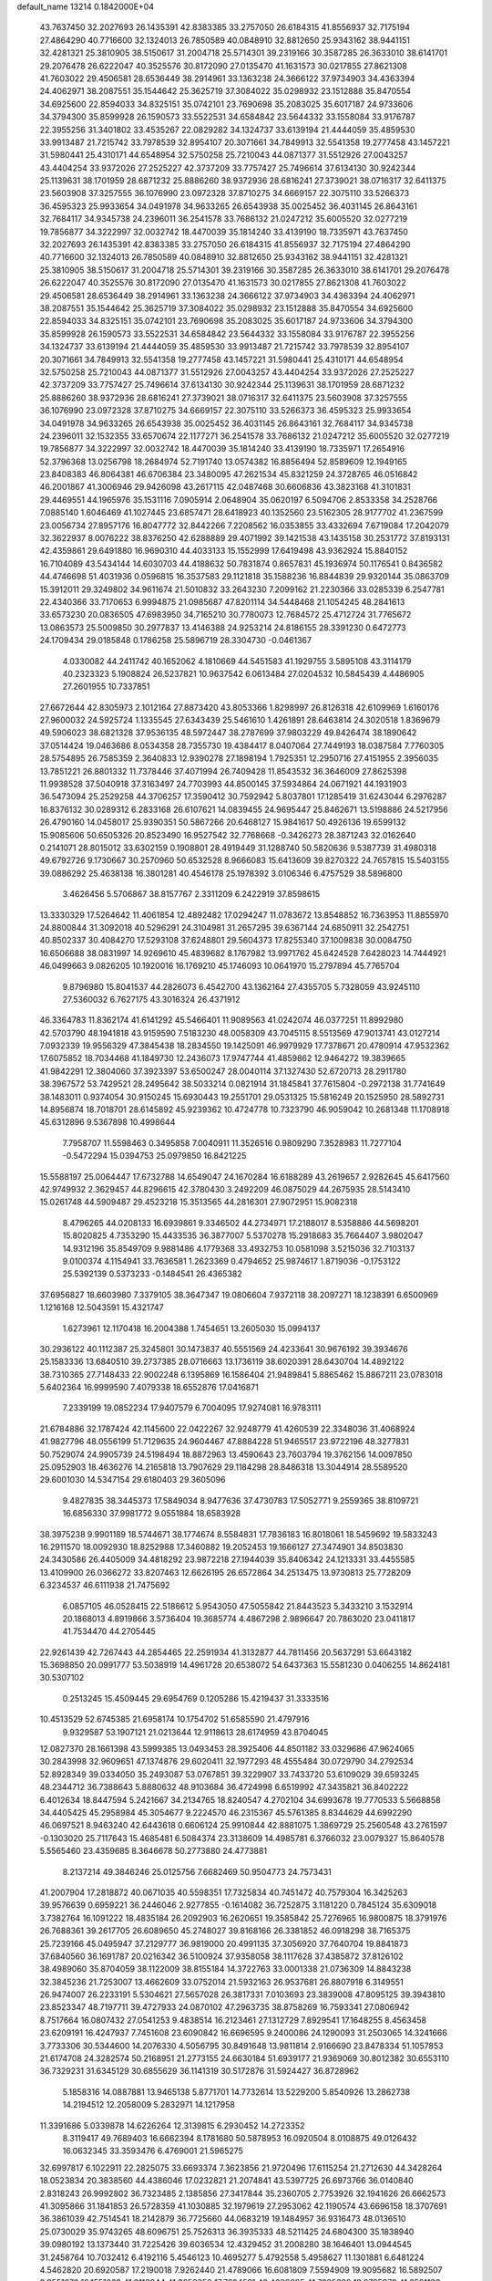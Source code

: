default_name                                                                    
13214  0.1842000E+04
  43.7637450  32.2027693  26.1435391  42.8383385  33.2757050  26.6184315
  41.8556937  32.7175194  27.4864290  40.7716600  32.1324013  26.7850589
  40.0848910  32.8812650  25.9343162  38.9441151  32.4281321  25.3810905
  38.5150617  31.2004718  25.5714301  39.2319166  30.3587285  26.3633010
  38.6141701  29.2076478  26.6222047  40.3525576  30.8172090  27.0135470
  41.1631573  30.0217855  27.8621308  41.7603022  29.4506581  28.6536449
  38.2914961  33.1363238  24.3666122  37.9734903  34.4363394  24.4062971
  38.2087551  35.1544642  25.3625719  37.3084022  35.0298932  23.1512888
  35.8470554  34.6925600  22.8594033  34.8325151  35.0742101  23.7690698
  35.2083025  35.6017187  24.9733606  34.3794300  35.8599928  26.1590573
  33.5522531  34.6584842  23.5644332  33.1558084  33.9176787  22.3955256
  31.3401802  33.4535267  22.0829282  34.1324737  33.6139194  21.4444059
  35.4859530  33.9913487  21.7215742  33.7978539  32.8954107  20.3071661
  34.7849913  32.5541358  19.2777458  43.1457221  31.5980441  25.4310171
  44.6548954  32.5750258  25.7210043  44.0871377  31.5512926  27.0043257
  43.4404254  33.9372026  27.2525227  42.3737209  33.7757427  25.7496614
  37.6134130  30.9242344  25.1139631  38.1701959  28.6871232  25.8886260
  38.9372936  28.6816241  27.3739021  38.0716317  32.6411375  23.5603908
  37.3257555  36.1076990  23.0972328  37.8710275  34.6669157  22.3075110
  33.5266373  36.4595323  25.9933654  34.0491978  34.9633265  26.6543938
  35.0025452  36.4031145  26.8643161  32.7684117  34.9345738  24.2396011
  36.2541578  33.7686132  21.0247212  35.6005520  32.0277219  19.7856877
  34.3222997  32.0032742  18.4470039  35.1814240  33.4139190  18.7335971
  43.7637450  32.2027693  26.1435391  42.8383385  33.2757050  26.6184315
  41.8556937  32.7175194  27.4864290  40.7716600  32.1324013  26.7850589
  40.0848910  32.8812650  25.9343162  38.9441151  32.4281321  25.3810905
  38.5150617  31.2004718  25.5714301  39.2319166  30.3587285  26.3633010
  38.6141701  29.2076478  26.6222047  40.3525576  30.8172090  27.0135470
  41.1631573  30.0217855  27.8621308  41.7603022  29.4506581  28.6536449
  38.2914961  33.1363238  24.3666122  37.9734903  34.4363394  24.4062971
  38.2087551  35.1544642  25.3625719  37.3084022  35.0298932  23.1512888
  35.8470554  34.6925600  22.8594033  34.8325151  35.0742101  23.7690698
  35.2083025  35.6017187  24.9733606  34.3794300  35.8599928  26.1590573
  33.5522531  34.6584842  23.5644332  33.1558084  33.9176787  22.3955256
  34.1324737  33.6139194  21.4444059  35.4859530  33.9913487  21.7215742
  33.7978539  32.8954107  20.3071661  34.7849913  32.5541358  19.2777458
  43.1457221  31.5980441  25.4310171  44.6548954  32.5750258  25.7210043
  44.0871377  31.5512926  27.0043257  43.4404254  33.9372026  27.2525227
  42.3737209  33.7757427  25.7496614  37.6134130  30.9242344  25.1139631
  38.1701959  28.6871232  25.8886260  38.9372936  28.6816241  27.3739021
  38.0716317  32.6411375  23.5603908  37.3257555  36.1076990  23.0972328
  37.8710275  34.6669157  22.3075110  33.5266373  36.4595323  25.9933654
  34.0491978  34.9633265  26.6543938  35.0025452  36.4031145  26.8643161
  32.7684117  34.9345738  24.2396011  32.1532355  33.6570674  22.1177271
  36.2541578  33.7686132  21.0247212  35.6005520  32.0277219  19.7856877
  34.3222997  32.0032742  18.4470039  35.1814240  33.4139190  18.7335971
  17.2654916  52.3796368  13.0256798  18.2684974  52.7191740  13.0574382
  16.8856494  52.8589609  12.1949165  23.8408383  46.8064381  46.6706384
  23.3480095  47.2621534  45.8321259  24.3728765  46.0516842  46.2001867
  41.3006946  29.9426098  43.2617115  42.0487468  30.6606836  43.3823168
  41.3101831  29.4469551  44.1965976  35.1531116   7.0905914   2.0648904
  35.0620197   6.5094706   2.8533358  34.2528766   7.0885140   1.6046469
  41.1027445  23.6857471  28.6418923  40.1352560  23.5162305  28.9177702
  41.2367599  23.0056734  27.8957176  16.8047772  32.8442266   7.2208562
  16.0353855  33.4332694   7.6719084  17.2042079  32.3622937   8.0076222
  38.8376250  42.6288889  29.4071992  39.1421538  43.1435158  30.2531772
  37.8193131  42.4359861  29.6491880  16.9690310  44.4033133  15.1552999
  17.6419498  43.9362924  15.8840152  16.7104089  43.5434144  14.6030703
  44.4188632  50.7831874   0.8657831  45.1936974  50.1176541   0.8436582
  44.4746698  51.4031936   0.0596815  16.3537583  29.1121818  35.1588236
  16.8844839  29.9320144  35.0863709  15.3912011  29.3249802  34.9611674
  21.5010832  33.2643230   7.2099162  21.2230366  33.0285339   6.2547781
  22.4340366  33.7170653   6.9994875  21.0985687  47.8201114  34.5448468
  21.1054245  48.2841613  33.6573230  20.0836505  47.6983950  34.7165210
  30.7780073  12.7684572  25.4712724  31.7765672  13.0863573  25.5009850
  30.2977837  13.4146388  24.9253214  24.8186155  28.3391230   0.6472773
  24.1709434  29.0185848   0.1786258  25.5896719  28.3304730  -0.0461367
   4.0330082  44.2411742  40.1652062   4.1810669  44.5451583  41.1929755
   3.5895108  43.3114179  40.2323323   5.1908824  26.5237821  10.9637542
   6.0613484  27.0204532  10.5845439   4.4486905  27.2601955  10.7337851
  27.6672644  42.8305973   2.1012164  27.8873420  43.8053366   1.8298997
  26.8126318  42.6109969   1.6160176  27.9600032  24.5925724   1.1335545
  27.6343439  25.5461610   1.4261891  28.6463814  24.3020518   1.8369679
  49.5906023  38.6821328  37.9536135  48.5972447  38.2787699  37.9803229
  49.8426474  38.1890642  37.0514424  19.0463686   8.0534358  28.7355730
  19.4384417   8.0407064  27.7449193  18.0387584   7.7760305  28.5754895
  26.7585359   2.3640833  12.9390278  27.1898194   1.7925351  12.2950716
  27.4151955   2.3956035  13.7851221  26.8801332  11.7378446  37.4071994
  26.7409428  11.8543532  36.3646009  27.8625398  11.9938528  37.5040918
  37.3163497  24.7703993  44.8500145  37.5934864  24.0671921  44.1931903
  36.5473094  25.2529258  44.3706257  17.3590412  30.7592942   5.8037801
  17.1285419  31.6243044   6.2976287  16.8376132  30.0289312   6.2833168
  26.6107621  14.0839455  24.9695447  25.8462671  13.5198886  24.5217956
  26.4790160  14.0458017  25.9390351  50.5867266  20.6468127  15.9841617
  50.4926136  19.6599132  15.9085606  50.6505326  20.8523490  16.9527542
  32.7768668  -0.3426273  28.3871243  32.0162640   0.2141071  28.8015012
  33.6302159   0.1908801  28.4919449  31.1288740  50.5820636   9.5387739
  31.4980318  49.6792726   9.1730667  30.2570960  50.6532528   8.9666083
  15.6413609  39.8270322  24.7657815  15.5403155  39.0886292  25.4638138
  16.3801281  40.4546178  25.1978392   3.0106346   6.4757529  38.5896800
   3.4626456   5.5706867  38.8157767   2.3311209   6.2422919  37.8598615
  13.3330329  17.5264642  11.4061854  12.4892482  17.0294247  11.0783672
  13.8548852  16.7363953  11.8855970  24.8800844  31.3092018  40.5296291
  24.3104981  31.2657295  39.6367144  24.6850911  32.2542751  40.8502337
  30.4084270  17.5293108  37.6248801  29.5604373  17.8255340  37.1009838
  30.0084750  16.6506688  38.0831997  14.9269610  45.4839682   8.1767982
  13.9971762  45.6424528   7.6428023  14.7444921  46.0499663   9.0826205
  10.1920016  16.1769210  45.1746093  10.0641970  15.2797894  45.7765704
   9.8796980  15.8041537  44.2826073   6.4542700  43.1362164  27.4355705
   5.7328059  43.9245110  27.5360032   6.7627175  43.3016324  26.4371912
  46.3364783  11.8362174  41.6141292  45.5466401  11.9089563  41.0242074
  46.0377251  11.8992980  42.5703790  48.1941818  43.9159590   7.5183230
  48.0058309  43.7045115   8.5513569  47.9013741  43.0127214   7.0932339
  19.9556329  47.3845438  18.2834550  19.1425091  46.9979929  17.7378671
  20.4780914  47.9532362  17.6075852  18.7034468  41.1849730  12.2436073
  17.9747744  41.4859862  12.9464272  19.3839665  41.9842291  12.3804060
  37.3923397  53.6500247  28.0040114  37.1327430  52.6720713  28.2911780
  38.3967572  53.7429521  28.2495642  38.5033214   0.0821914  31.1845841
  37.7615804  -0.2972138  31.7741649  38.1483011   0.9374054  30.9150245
  15.6930443  19.2551701  29.0531325  15.5816249  20.1525950  28.5892731
  14.8956874  18.7018701  28.6145892  45.9239362  10.4724778  10.7323790
  46.9059042  10.2681348  11.1708918  45.6312896   9.5367898  10.4998644
   7.7958707  11.5598463   0.3495858   7.0040911  11.3526516   0.9809290
   7.3528983  11.7277104  -0.5472294  15.0394753  25.0979850  16.8421225
  15.5588197  25.0064447  17.6732788  14.6549047  24.1670284  16.6188289
  43.2619657   2.9282645  45.6417560  42.9749932   2.3629457  44.8296615
  42.3780430   3.2492209  46.0875029  44.2675935  28.5143410  15.0261748
  44.5909487  29.4523218  15.3513565  44.2816301  27.9072951  15.9082318
   8.4796265  44.0208133  16.6939861   9.3346502  44.2734971  17.2188017
   8.5358886  44.5698201  15.8020825   4.7353290  15.4433535  36.3877007
   5.5370278  15.2918683  35.7664407   3.9802047  14.9312196  35.8549709
   9.9881486   4.1779368  33.4932753  10.0581098   3.5215036  32.7103137
   9.0100374   4.1154941  33.7636581   1.2623369   0.4794652  25.9874617
   1.8719036  -0.1753122  25.5392139   0.5373233  -0.1484541  26.4365382
  37.6956827  18.6603980   7.3379105  38.3647347  19.0806604   7.9372118
  38.2097271  18.1238391   6.6500969   1.1216168  12.5043591  15.4321747
   1.6273961  12.1170418  16.2004388   1.7454651  13.2605030  15.0994137
  30.2936122  40.1112387  25.3245801  30.1473837  40.5551569  24.4233641
  30.9676192  39.3934676  25.1583336  13.6840510  39.2737385  28.0716663
  13.1736119  38.6020391  28.6430704  14.4892122  38.7310365  27.7148433
  22.9002248   6.1395869  16.1586404  21.9489841   5.8865462  15.8867211
  23.0783018   5.6402364  16.9999590   7.4079338  18.6552876  17.0416871
   7.2339199  19.0852234  17.9407579   6.7004095  17.9274081  16.9783111
  21.6784886  32.1787424  42.1145600  22.0422267  32.9248779  41.4260539
  22.3348036  31.4068924  41.9827796  48.0556199  51.7129635  24.9604467
  47.8884228  51.9465517  23.9722196  48.3277831  50.7529074  24.9905739
  24.5198494  18.8872963  13.4590643  23.7603794  19.3762156  14.0097850
  25.0952903  18.4636276  14.2165818  13.7907629  29.1184298  28.8486318
  13.3044914  28.5589520  29.6001030  14.5347154  29.6180403  29.3605096
   9.4827835  38.3445373  17.5849034   8.9477636  37.4730783  17.5052771
   9.2559365  38.8109721  16.6856330  37.9981772   9.0551884  18.6583928
  38.3975238   9.9901189  18.5744671  38.1774674   8.5584831  17.7836183
  16.8018061  18.5459692  19.5833243  16.2911570  18.0092930  18.8252988
  17.3460882  19.2052453  19.1666127  27.3474901  34.8503830  24.3430586
  26.4405009  34.4818292  23.9872218  27.1944039  35.8406342  24.1213331
  33.4455585  13.4109900  26.0366272  33.8207463  12.6626195  26.6572864
  34.2513475  13.9730813  25.7728209   6.3234537  46.6111938  21.7475692
   6.0857105  46.0528415  22.5186612   5.9543050  47.5055842  21.8443523
   5.3433210   3.1532914  20.1868013   4.8919866   3.5736404  19.3685774
   4.4867298   2.9896647  20.7863020  23.0411817  41.7534470  44.2705445
  22.9261439  42.7267443  44.2854465  22.2591934  41.3132877  44.7811456
  20.5637291  53.6643182  15.3698850  20.0991777  53.5038919  14.4961728
  20.6538072  54.6437363  15.5581230   0.0406255  14.8624181  30.5307102
   0.2513245  15.4509445  29.6954769   0.1205286  15.4219437  31.3333516
  10.4513529  52.6745385  21.6958174  10.1754702  51.6585590  21.4797916
   9.9329587  53.1907121  21.0213644  12.9118613  28.6174959  43.8704045
  12.0827370  28.1661398  43.5999385  13.0493453  28.3925406  44.8501182
  33.0329686  47.9624065  30.2843998  32.9609651  47.1374876  29.6020411
  32.1977293  48.4555484  30.0729790  34.2792534  52.8928349  39.0334050
  35.2493087  53.0767851  39.3229907  33.7433720  53.6109029  39.6593245
  48.2344712  36.7388643   5.8880632  48.9103684  36.4724998   6.6519992
  47.3435821  36.8402222   6.4012634  18.8447594   5.2421667  34.2134765
  18.8240547   4.2702104  34.6993678  19.7770533   5.5668858  34.4405425
  45.2958984  45.3054677   9.2224570  46.2315367  45.5761385   8.8344629
  44.6992290  46.0697521   8.9463240  42.6443618   0.6606124  25.9910844
  42.8881075   1.3869729  25.2560548  43.2761597  -0.1303020  25.7117643
  15.4685481   6.5084374  23.3138609  14.4985781   6.3766032  23.0079327
  15.8640578   5.5565460  23.4359685   8.3646678  50.2773880  24.4773881
   8.2137214  49.3846246  25.0125756   7.6682469  50.9504773  24.7573431
  41.2007904  17.2818872  40.0671035  40.5598351  17.7325834  40.7451472
  40.7579304  16.3425263  39.9576639   0.6959221  36.2446046   2.9277855
  -0.1614082  36.7252875   3.1181220   0.7845124  35.6309018   3.7382764
  16.1091222  18.4835184  26.2092903  16.2620651  19.3585842  25.7276965
  16.9800875  18.3791976  26.7688361  39.2617705  26.6089650  45.2748027
  39.8168166  26.3381852  46.0918298  38.7165375  25.7239166  45.0495947
  37.2129777  36.9819000  20.4991135  37.3056920  37.7640704  19.8841873
  37.6840560  36.1691787  20.0216342  36.5100924  37.9358058  38.1117628
  37.4385872  37.8126102  38.4989060  35.8704059  38.1122009  38.8155184
  14.3722763  33.0001338  21.0736309  14.8843238  32.3845236  21.7253007
  13.4662609  33.0752014  21.5932163  26.9537681  26.8807918   6.3149551
  26.9474007  26.2233191   5.5304621  27.5657028  26.3817331   7.0103693
  23.3839008  47.8095125  39.3943810  23.8523347  48.7197711  39.4727933
  24.0870102  47.2963735  38.8758269  16.7593341  27.0806942   8.7517664
  16.0807432  27.0541253   9.4838514  16.2123461  27.1312729   7.8929541
  17.1648255   8.4563458  23.6209191  16.4247937   7.7451608  23.6090842
  16.6696595   9.2400086  24.1290093  31.2503065  14.3241666   3.7733306
  30.5344600  14.2076330   4.5056795  30.8491648  13.9811814   2.9166690
  23.8478334  51.1057853  21.6174708  24.3282574  50.2168951  21.2773155
  24.6630184  51.6939177  21.9369069  30.8012382  30.6553110  36.7329231
  31.6345129  30.6855629  36.1141319  30.5172876  31.5924427  36.8728962
   5.1858316  14.0887881  13.9465138   5.8771701  14.7732614  13.5229200
   5.8540926  13.2862738  14.2194512  12.2058009   5.2832971  14.1217958
  11.3391686   5.0339878  14.6226264  12.3139815   6.2930452  14.2723352
   8.3119417  49.7689403  16.6662394   8.1781680  50.5878953  16.0920504
   8.0108875  49.0126432  16.0632345  33.3593476   6.4769001  21.5965275
  32.6997817   6.1022911  22.2825075  33.6693374   7.3623856  21.9720496
  17.6115254  21.2712630  44.3428264  18.0523834  20.3838560  44.4386046
  17.0232821  21.2074841  43.5397725  26.6973766  36.0140840   2.8318243
  26.9992802  36.7323485   2.1385856  27.3417844  35.2360705   2.7753926
  32.1941626  26.6662573  41.3095866  31.1841853  26.5728359  41.1030885
  32.1979619  27.2953062  42.1190574  43.6696158  18.3707691  36.3861039
  42.7514541  18.2142879  36.7725660  44.0683219  19.1484957  36.9316473
  48.0136510  25.0730029  35.9743265  48.6096751  25.7526313  36.3935333
  48.5211425  24.6804300  35.1838940  39.0980192  13.1373440  31.7225426
  39.6036534  12.4329452  31.2008280  38.1646401  13.0944545  31.2458764
  10.7032412   6.4192116   5.4546123  10.4695277   5.4792558   5.4958627
  11.1301881   6.6481224   4.5462820  20.6920587  17.2190018   7.9262440
  21.4789066  16.6081809   7.5594909  19.9095682  16.5892507   8.0551973
  18.1551939  41.3113844  41.3650256  17.7894521  40.4600825  41.7295332
  18.8795879  41.6581136  41.8871544  36.4647956  12.6162043  44.2737366
  35.5348921  12.7284020  44.7292631  36.3090283  13.1685543  43.3493975
  16.6960240  26.9911188   5.4043098  16.0727678  27.7585049   5.6731944
  17.6005882  27.4269625   5.3426215  41.5393752  40.4798440  16.9543052
  42.2735526  41.1966860  17.1732068  41.6990353  39.7752766  17.7071137
  36.2468303  30.0894402  22.1267419  36.2488745  29.4535091  22.9054231
  35.4878589  29.7138030  21.4836354  47.4466415  41.5226543   6.5333472
  47.7162332  41.5717896   5.5400896  48.1285016  40.9092937   6.9674417
  29.6562352  52.7986171  42.5643154  29.5798273  53.0832261  41.5900545
  28.8331932  53.2914085  43.0026552  14.8717042  21.9318554   9.3437537
  14.6359379  20.9863002   9.6966896  14.8498287  21.8564392   8.3326955
  16.3233544   7.8268527  28.6424172  15.3959251   8.0725787  29.1460329
  15.9315769   7.6182788  27.6843362  10.5105970   2.1201224  31.4863004
  10.4894005   1.1925185  32.0159915  11.4842334   2.1299498  31.1239578
   6.4665846  16.8048062  26.5216982   7.1445182  17.3011009  27.0412214
   6.6666543  15.8382781  26.5413307  45.0956921  42.7363569  43.9810529
  45.3327309  41.7705040  44.3806217  44.0442298  42.7584822  44.1170030
  38.4268261  25.5387983  31.0741806  39.2225506  26.1780022  31.1319105
  37.8772448  25.7438565  30.2593128  32.4946473  50.6957295  39.2382828
  32.4156504  50.2916923  38.2954631  33.2159813  51.4018359  39.2104009
   7.0041957  21.3590907  23.5634652   6.9221138  20.3450175  23.3320611
   8.0816442  21.4316874  23.5260094  15.5783205  12.8726168  20.3385265
  15.3846626  13.1875926  21.3070601  16.6086792  12.7306887  20.3223454
   4.4793987   9.0669624   0.3812197   5.2155759   8.3267712   0.2946805
   4.6063621   9.6849460  -0.4633989   7.5056553  23.8295794  11.1762612
   8.3675531  24.3855868  10.9373031   6.6912779  24.4160687  11.0528814
  10.9070845  43.5388269   6.8596563  11.2092983  42.5481574   6.8304814
  10.6890073  43.7189862   5.8621566  39.1137047  26.5502822   8.8737401
  38.4746394  27.1170118   8.2717174  38.6299886  25.6350378   8.9992481
  30.2469618  41.1511445   2.4215785  29.5241871  41.9026229   2.4209708
  30.7537192  41.4003659   1.5357763  15.0874222  13.0638085  12.3644237
  14.5431860  13.5616274  11.7039382  15.5748867  12.3594956  11.7216624
  42.9328776  11.9188252  23.6587082  42.2618289  11.1696579  23.8645913
  43.5568174  11.4626247  22.9678112  22.5815501  44.9698640  36.5024648
  21.8624949  45.0895207  37.2697266  22.6554553  43.9175138  36.4264338
  43.0062772   3.4940335   6.8060207  42.9432435   4.5327167   6.9412200
  42.0576365   3.1898577   6.4349266  43.9035655  11.7779604  40.1912066
  42.9823661  12.1787456  39.9031276  43.5517228  10.7273990  40.0772923
  38.1579786  22.7092312   6.1883915  38.9370281  23.4103539   6.1621438
  38.2011322  22.3604941   7.2088396  38.1548611  46.9922126  30.6702806
  39.1015347  46.7005950  30.4841673  37.9944324  46.7323090  31.6490891
  40.4257698  50.1611239   6.5713335  39.5380660  50.7058662   6.4933011
  41.1254262  50.8934165   6.8569040  40.1028734  42.1664997  15.6524461
  40.6325327  41.4709547  16.1528782  40.6570785  42.2062422  14.7710050
  23.7253989  12.9372640   3.6397198  23.5231079  11.9321872   3.6545768
  24.1772308  13.1487364   4.5636001  29.3350337  17.9306026  17.6380686
  29.1958207  17.8918744  16.6614627  29.1793029  18.9230895  17.9055935
   7.2172667  31.1751840  28.3696749   6.9330954  31.9684606  27.7612228
   8.0288127  30.7623506  27.8790998   9.6093526  19.5064415  25.6390987
   8.7693620  19.7775910  26.1687643   9.5502474  19.9480062  24.7219552
  32.4312916  41.4702715  32.7163963  32.1923465  40.4759317  32.7116436
  32.2728909  41.7944322  33.6637186  48.1441610  12.9002395   2.2587961
  47.7162196  12.0495508   2.5927211  49.1275415  12.9031971   2.4785954
  11.8707402  38.1544727  13.2744215  12.6984583  38.6344401  13.0412433
  11.1404801  38.8424239  12.9964780  23.2234823  39.4073589  18.4731968
  23.2581606  38.4122803  18.2613008  24.0280856  39.8340194  18.0425758
  33.8954616  32.8893669  29.3540053  33.9667825  33.7901476  29.6976827
  34.5809748  32.8227616  28.5735046  24.4902305  35.3164134   4.2548871
  25.2685206  35.6175339   3.6794138  24.0822779  36.1833016   4.5942480
  33.3139755   9.4949958   4.7365737  32.7639361  10.0746681   5.4087213
  33.5954494   8.6564361   5.3218702  16.9060023  20.6989846   2.6599180
  17.5578373  21.1936306   3.3110164  16.6915028  21.4203899   1.9619145
   8.4532505  34.1480227   7.5414397   7.5446734  34.5904360   7.8879055
   9.1366395  34.8408272   7.8297747   0.7235073  41.4022817  20.2613842
   1.6347023  41.0572484  19.8264930   0.4059675  40.6065356  20.7866018
  28.8797576  49.4337656  20.7978989  28.5192040  49.5254232  21.7776155
  29.8061071  49.0791578  20.9402012   0.7850119  52.0327266   4.3182836
   0.2226117  52.7462858   3.8627430   0.6853314  51.1926589   3.7225627
  23.1096115  33.3878465   3.1442654  23.6179646  34.2105308   3.5473827
  23.4733390  32.6157971   3.7307021   6.8827285  50.1686245   1.9905836
   6.9661464  49.7063423   1.0551859   5.9127604  50.4436929   2.0193333
  38.1868430  38.7813308  34.2933209  37.3546877  39.3117149  34.5754447
  37.9275517  37.8010805  34.4770725  14.7235100  45.2876753  24.6643804
  14.9430763  46.1495437  25.1816826  14.0327324  44.7924368  25.2456502
  27.9653213  20.2457640  40.6836364  28.2066360  19.2246160  40.7587327
  28.5492435  20.5395890  39.8569478   6.5432014  38.0529250  34.2378991
   6.4683757  37.7508200  33.2594828   6.2038699  38.9946890  34.2159048
  29.2460595  15.3313022  18.5731672  29.3012621  16.2764963  18.1245830
  28.7824341  15.5915359  19.4941888  47.8661967   7.2113726  12.2697886
  47.3976893   7.6786925  13.0476202  48.1871666   7.9455063  11.6567397
   4.0624229  14.9035355  18.8086329   4.2278778  15.0355295  19.8521366
   4.1815346  13.8415449  18.7098494  48.5807247  47.7628798   1.8585653
  48.4423651  48.3155357   1.0072224  48.5834501  48.5616822   2.6040465
   7.5982213  22.6258838  38.2840303   8.2214836  21.8187492  38.4173078
   6.7371258  22.2259459  37.8715934  29.4025975  20.1018452  29.0758762
  28.8322884  20.9780338  29.2657829  29.4701521  19.6737961  30.0127970
  40.7654833  47.6550975  24.8612957  40.1315319  47.0914013  24.3827768
  41.5202285  47.0911903  25.2437926  25.6704948  13.6597471  41.2225995
  26.4950842  13.1419885  41.5885201  26.1620579  14.4252806  40.6680841
   3.5335821  20.0317702  14.3904740   2.9632364  19.3168757  14.8875254
   4.1017568  19.4831414  13.7057403  24.9944138  51.2831577  42.9181713
  24.9327694  50.7448926  43.7879243  24.7926123  52.2707266  43.2189558
  30.8819408   5.4439224  34.1214225  30.4808782   6.3631412  34.3408992
  30.2247266   4.9430891  33.6383785  27.1292139  26.5189550  28.5134531
  26.9960754  26.6000316  27.4807768  28.0273263  27.0676152  28.6302456
   6.0301534   0.5604658  37.8362395   5.9857840   0.6137284  36.8264309
   6.4537806   1.4190213  38.1881218  25.6218305  11.0265622  27.2650285
  24.6384320  10.7647488  27.4167420  25.9230329  10.6261666  26.3523675
  14.0349992   1.5125317  43.6333038  14.8844511   1.9297061  43.9633105
  13.6359712   2.1888583  43.0182788  44.3969128  30.3076308  19.5691398
  43.7143268  30.0115597  20.2400902  45.3420377  30.0230161  19.9602283
  44.7579863  12.8912139  34.7292689  43.7713422  13.2712623  34.6604704
  45.2543986  13.7014147  34.3069748  27.2114439  52.9207487   3.3187890
  26.3762012  53.3577264   3.6204166  26.9519242  51.9622423   3.0055412
  32.4906479  48.6303395  18.8286557  32.1506864  47.9984784  18.1175229
  32.2219131  48.2154367  19.7486920  48.8555279  27.0137320  23.2287965
  48.3144734  26.9158908  24.0696843  49.8567780  26.7336392  23.5697203
  27.9795936  46.8185710  27.3195312  27.8163541  47.8218115  27.2390443
  28.8114494  46.6367373  26.8341943  25.3414094  13.0521308   5.6181241
  25.8941083  13.8130853   6.0480045  25.1916535  12.3950228   6.4017110
  15.0685451  46.1898052  27.2450880  15.0982681  46.2164134  28.2676128
  15.2930625  47.1242082  26.9703161   3.8355579  11.0819813  37.3384069
   2.8256086  11.3104765  37.5426681   3.9914220  10.2631912  38.0125835
  31.7473662   9.4503129  39.3307782  31.4813804   8.7436716  40.0039958
  31.5485627   9.0662406  38.4164727   5.8253498  21.3795914   8.2681836
   5.8851523  21.0435743   9.2001639   4.8710768  21.3873662   7.9785388
  14.7498208  43.3246872   4.8389017  15.2318817  42.4454864   5.1157041
  15.3822719  44.0485140   5.2818497  37.2748669  19.9496091  20.5707528
  38.2977694  20.0456607  20.5615559  37.0111062  20.5283487  21.3305754
  39.2410158  49.0924165   0.2130233  40.2279427  48.9268222   0.3241908
  38.9245273  48.9861194   1.2012696  22.9322860  10.7598745  42.8557726
  23.5658075  10.3765575  43.5712032  23.3448609  10.6590807  41.9208197
  13.2310018  27.9133757   0.2572600  12.6486513  27.1275497   0.4497974
  13.2908976  28.4214421   1.1896865  35.3444642  23.8552301  16.9170291
  34.4509809  23.9625820  16.3747477  35.6450377  22.9080009  16.7527034
  20.1683830  43.4319435  19.1544096  20.6398332  42.8060670  19.7854018
  20.7381020  44.2996488  19.2751536  28.0632876  27.0820779   2.6399100
  27.2053448  27.5917210   2.9729845  27.8833882  26.1625363   3.1963929
  43.4218076  15.5049796  45.9804572  44.1143955  16.2352587  45.9592292
  43.6744015  15.0221364  46.8375312  13.6522649  43.5681796  26.5666346
  13.7024282  42.9149392  27.3425464  14.0586462  44.4044451  26.9275977
   2.9628871  43.2913961  32.0705358   2.5302900  42.5043864  31.5450451
   3.2592449  42.7997382  32.9609699  27.2957330  47.3014433   9.6308973
  27.9808831  47.2667841  10.4294678  26.6241610  48.0467682   9.8094765
  34.2574249  38.8237758  16.5750684  35.1079287  38.3387368  16.8904265
  34.0236673  38.4027410  15.6836288  15.0372197  15.5520460  29.2520128
  14.3455414  16.2968596  28.9813308  14.7573170  14.7914039  28.5922603
  50.0287646  49.0103326  34.1761689  49.1794499  49.1215427  34.7234811
  50.3682552  48.0934392  34.5128037  31.3003915  35.6191570  26.3462222
  31.3122314  34.6361338  26.1888812  31.5654536  35.7375846  27.3047857
   6.6336610  12.4227759  15.8964919   6.3551191  11.5318581  15.5128324
   7.6025171  12.1963598  16.1842928  21.3976599   4.0883771   3.3203863
  20.8242251   4.2044553   2.4182896  22.2923176   4.6083384   3.0247502
  16.7369446  19.7981940   5.7192365  17.6949106  19.8515074   5.8312196
  16.5503219  19.1740000   4.9316014  29.8381779  51.2990975  39.2292218
  29.7103538  52.2994118  39.2898103  30.8345337  51.0972661  39.2878094
  33.2182221  40.3103149   0.0690340  33.6592775  40.2344428   1.0046766
  33.0171787  39.3438025  -0.2090250  14.2034324  23.5634622  42.5982486
  14.4560823  24.0135920  43.4763726  13.4334464  22.9148617  42.8397288
  11.9367874  10.9501259   8.6366299  12.7211292  10.5290553   9.1403781
  11.1418477  10.5672010   9.1592570  40.4041668   4.5432467   3.9806324
  40.3156047   4.2600915   4.9060228  41.0831862   3.9039561   3.5679915
  21.6973779  32.4022929  13.6270830  21.8318529  31.3700210  13.8227194
  21.6037780  32.7122427  14.6572874  44.2744162  44.7383638   5.9816795
  44.4504790  43.8706654   6.5507962  43.4493416  45.2003199   6.3499650
  37.0384921   7.5687703  34.6889105  37.4925699   7.0116902  35.3730566
  36.0533155   7.2929226  34.6718053   5.2720643  39.2136417   2.4017594
   4.4097067  39.4667220   2.9738425   5.6583644  38.4089604   2.9098523
  14.0332002  48.4787603  44.5628549  14.0461986  48.0549036  45.5343719
  13.4591873  49.3394847  44.7200659  35.9043039  34.5700040  12.7859208
  36.3903875  34.9655262  12.0509251  35.0777801  34.0496166  12.4960208
  34.1001383  42.2503976  43.2836797  34.5745514  43.0187922  42.9255657
  34.4016725  42.3010144  44.3340484  48.9570868  41.0041048  23.9550333
  48.2800882  41.1593408  24.6494471  48.5705293  41.4430910  23.0731275
  33.6830892   8.5582312  16.4801088  34.2171615   8.5658912  15.6098328
  34.3681410   8.1378087  17.1645067  37.2072252  31.0916534  46.5824295
  37.4235500  30.1018558  46.2168126  36.6255350  31.4691836  45.8342609
  36.7244500  22.5895975  26.1904921  37.1480876  21.6942211  26.5517284
  37.3817774  22.9610207  25.5142880  19.9190122  37.5446284  22.7023097
  20.5787202  38.2106280  22.2859166  20.1564634  37.5213400  23.6472033
  15.5032907  37.7124168  44.2376805  15.4332290  38.2998432  45.0441044
  16.2293549  37.0110506  44.4973403  13.1445460  35.9557071  25.2786809
  13.1467269  36.1577191  24.2552187  14.1560040  35.7369313  25.4386951
  30.4850753  31.4203145  24.2623480  31.3006942  30.8661523  23.8521438
  29.9601992  31.5655104  23.4034740  17.7974830  23.9238009  13.2844270
  18.4952046  24.4048446  12.7008762  17.2065783  23.4201892  12.5792634
   4.6767086  10.5953622  44.6200413   5.3156949  11.4093215  44.6802742
   5.0742029  10.0162088  43.8617351   5.7188542  14.9551055  21.4591785
   5.2603738  14.1071825  21.6006968   5.6485390  15.4435681  22.3755340
  49.5617388   5.7716525  38.1446588  48.9880209   6.1991899  38.8493186
  50.3094331   5.2591430  38.6645443  41.5682013  25.8114644  17.6097975
  41.9274087  24.9612262  18.0132476  40.5582875  25.5440920  17.3666343
  29.7994727  33.3115758   0.5567006  29.3726429  32.3956808   0.5528933
  30.7104184  33.1008237   0.0337092  49.7038109  31.5550837  36.4577668
  50.4832618  31.8322476  35.9169547  49.0978128  32.3685497  36.5659601
  47.2441200   3.3967735  43.4326506  47.4394182   3.9828059  42.6016957
  46.5827797   3.9779435  43.9834795  26.5544034  25.9126860  10.0978257
  26.8911367  25.1761500  10.7563504  27.2707393  25.9975224   9.3613366
  50.6215975  14.1845137  18.1402655  51.5470954  14.1134530  18.3170685
  50.1804823  13.5369021  18.8585923  17.9382815  33.4189753  17.8191018
  17.0769767  33.2804362  18.2582413  18.3933332  34.1405040  18.3556326
  33.7464616  40.4448187  13.7753386  33.6395088  40.8713312  14.7094430
  32.8065268  40.1640758  13.5252697  19.0290071  50.5496463   5.4407373
  18.8099251  50.2765084   4.4673590  19.4248071  51.4804938   5.3956917
  26.7276138  20.0298776  37.5011810  27.4414969  20.5620722  38.0370499
  26.2721025  20.7130991  36.9120791  17.2489812  41.5959069   8.4568993
  17.7142105  40.7698425   8.8657149  17.9799398  42.3405707   8.5138990
  40.6637561  29.9109962  34.7062982  41.0284154  28.9779792  34.7995149
  40.8956178  30.4078531  35.5875323  10.5796273  12.1870816  29.1410699
  10.1515948  11.2353220  29.1857899  10.9062811  12.3300307  30.1290860
  33.9398832  22.2165057   4.9400937  33.6736335  21.4281394   5.4977657
  34.5921420  21.9256781   4.2264951  21.9451446  35.7458696  44.7307819
  21.5110788  34.8252116  44.6061091  22.6972859  35.7624947  44.0238641
   3.0576789   8.3022730  30.6852915   3.5189520   9.2219901  30.4482328
   2.3908937   8.1352204  29.9660739   1.3697852  43.5812485   7.8398597
   1.6828888  42.6012518   7.6547190   0.6354706  43.7479492   7.1610951
   6.2833374  51.0976797   9.4085596   6.8013962  51.0995113  10.3071488
   5.9892257  50.1092791   9.3540596  18.8081663  51.4546269  29.8640400
  18.4608528  51.5213915  30.8385871  19.0480327  50.4525808  29.8050991
  40.6915137  45.8331827  30.1898838  41.4931290  46.4500398  29.8558665
  40.8697464  45.8563278  31.2334572   1.1707486   8.9468400  26.6586333
   1.9399855   9.5162984  27.0844212   0.3696331   9.1796860  27.3108180
  19.5298346  13.5369929  33.5159575  19.8223110  14.3747864  32.8839404
  19.6052522  13.9786120  34.5201322  25.7354791  33.7298591  18.5877375
  26.4365911  34.2321693  19.1951743  25.1977221  33.1923518  19.3033467
  10.8623199  48.8629761   9.7004998  11.2561029  49.3224919   8.8566745
  11.6763634  48.5175844  10.2268093  30.6882780  13.0343934  21.8099016
  31.6231268  12.8343555  22.1620139  30.1550729  13.4130286  22.6072178
  10.0192795  16.7617032  12.1152322  10.3158162  17.4189791  11.3845921
  10.4681412  15.9014847  11.8591820  38.9690271  45.8421768  23.0440384
  38.8648100  45.1179039  23.7052300  38.0563468  46.0442957  22.7338821
  34.7912770  21.7732566  41.9767694  35.7419132  22.0744758  41.7806938
  34.3159832  22.6790876  42.0192316   6.6001029  19.0621448  33.8414534
   6.3312867  18.9507523  34.8294358   7.2555185  19.8987070  33.9339775
  16.5630133  20.7774830  24.9150509  16.8050237  20.9709854  23.9909001
  17.2734777  21.2966062  25.4993987  12.4216289   3.0422611   4.8830231
  12.1424861   2.0676829   4.6526534  12.2455864   3.5729917   3.9813066
  32.1308590  37.1851759  14.5573413  31.9036311  38.1488792  14.1761018
  31.7017871  36.5965097  13.7866626  25.1736059  18.8448846  39.4963849
  24.2088126  18.7066632  39.1496736  25.7487986  19.0440678  38.6388573
  36.0157709  41.9194473  36.0328277  35.7956709  41.2446911  36.8005974
  35.2943041  42.5787411  36.1673896   6.5846182  31.7515247  32.4067567
   5.8578774  32.3761604  32.7195708   6.3626717  30.8092340  32.7401482
  11.8128839   6.6427672   2.7298321  12.8072486   6.4581687   2.4503984
  11.3578288   5.7090486   2.6082376  29.4548430  30.5060910   0.9346608
  28.9817882  30.4201820   1.8759834  30.4538987  30.6134055   1.1613740
  38.0634950  35.3449328  29.6968308  38.4558314  35.6684402  28.7682455
  38.5604907  35.9197145  30.3912619  32.8846895   1.6805737   3.6383666
  33.6974466   2.1583159   4.0598698  33.1931436   0.7082198   3.5929088
  16.9744590  30.1871852  39.0144900  17.1746555  30.1935750  40.0259364
  17.5959343  30.9641835  38.7085815  47.1226916  19.9835291   2.0183810
  46.3146481  19.6196606   2.4435502  46.9479526  20.9826567   1.8266615
  47.7025287  14.0682751   9.0847145  48.2165123  13.6331901   9.8539073
  47.8787237  13.4365555   8.3082362  29.2275139  39.2762696  33.5722580
  28.8280336  39.9023150  32.8740449  30.0788584  38.9504222  33.1273108
  12.0702988   2.1700600  25.6060380  11.4692224   1.9968404  24.8626524
  12.9224680   1.5665061  25.4430828  48.6722282  49.7421423   3.6293467
  48.2973166  49.6021209   4.5717568  48.3848433  50.7284954   3.3777275
  33.9198726  46.4094033   0.5266451  33.6202777  46.9015078  -0.3155900
  34.8882830  46.1238244   0.2831999  47.3326028   1.8495339  36.5608752
  46.6785818   2.6211304  36.3337899  46.7144746   1.0221488  36.4157614
   3.8013053  47.5692822   9.1881567   3.8015280  46.7712658   8.4694302
   3.7855732  47.0276243  10.0886058  47.4396315   8.5888201  14.4649120
  48.3701830   8.7336842  14.8388736  46.9812671   9.4909311  14.5589902
  25.4033892  52.6505547  14.9258124  25.9714023  51.8326571  14.6141716
  24.5345942  52.5816844  14.4573943  49.7011952  42.9111258  35.4247117
  50.6168711  42.6294043  35.0549608  49.6478136  42.3102717  36.2756903
  18.6160951  41.4574192  44.2905393  18.3630297  40.4891434  44.3906638
  17.7583182  41.9859943  44.3057890   5.5398484  38.5987987  24.4566201
   5.5687196  37.5937029  24.3348313   6.1689161  39.0029454  23.7669291
  28.5647929  12.6514307  33.4215805  28.7879918  13.3561537  34.1202131
  29.4596487  12.4321194  33.0442751  17.8008291  25.7479626  25.0076608
  18.6044949  25.1424437  25.0900690  16.9620756  25.2686990  25.2741721
  23.3876882  33.3605536  34.1455300  23.5130497  34.3290755  33.8015690
  24.2680551  32.9091646  34.1257927  28.2432329   2.6198774   3.0316292
  28.1270604   2.6026083   1.9888379  27.3379019   2.2104738   3.3767521
  32.8625262  15.7191491   5.2340116  33.3178086  15.0316049   5.8268145
  32.4274873  15.1361559   4.4907782  13.7795480  26.7689786  15.0448948
  14.2473704  26.1331980  15.6907212  13.7908333  26.2947271  14.1118428
  25.7278376  39.3786617  36.5226303  25.5917259  40.3525458  36.2603574
  25.1584980  38.8567644  35.8234468  37.6465479   2.4721041  19.6815929
  37.7021854   3.2996613  20.2985698  37.5856084   2.8485316  18.7315827
  40.0659569   0.1844713  10.1716557  40.1349964  -0.1559143  11.1423425
  41.0718493   0.2582301   9.9130715  50.6637784   2.1464395  39.5204120
  49.8137466   2.6045604  39.1933725  51.2596506   2.8567480  39.9331347
   1.2670817   2.8112433   8.5217123   0.9703985   2.6861891   9.5076166
   1.4570442   1.8425175   8.2166523  14.8960453  15.5286577  31.8788021
  15.0202804  15.6103168  30.8719055  15.4459900  16.3726145  32.2459333
   7.9536708  30.2121031  15.2615374   8.2579408  31.1529805  15.6069036
   7.5596717  30.5416352  14.3384518  42.5437403  42.9935210  44.0511880
  41.7675621  42.6598582  44.6670650  42.1163194  43.1237052  43.1391827
  42.3331658  38.4877074  31.4238229  42.4667164  39.2989610  32.0678526
  41.3965217  38.6038483  31.0371914  35.5323120  48.4411747  28.0211174
  35.4088062  49.3771091  28.3276122  34.6220215  48.0831104  27.7319720
  27.1073618  53.0603805  29.5021915  26.1632676  53.2198151  29.8972526
  27.5557012  52.4595980  30.2266203  28.0533478  29.5776978   6.9433404
  28.8652893  29.8761588   6.4137746  27.7461660  28.6784413   6.5016558
  22.1453847  24.0517034  44.6655513  21.7415433  24.9679964  44.8517394
  21.6283139  23.4537144  45.3296409  11.8818543  19.6022528  27.0957138
  10.9102401  19.6045932  26.7989282  12.0886161  20.5648007  27.3171980
  45.4206114  42.8194003  33.7297621  45.4926229  42.5562859  32.6507565
  45.2512481  43.8541399  33.6075752  34.2733454  29.0830644  11.6114574
  33.4159159  29.1990960  12.1888474  33.9624287  29.1365291  10.6247808
  16.7166841  49.0987207  32.8296113  16.7249867  48.9262587  31.8289660
  15.8981237  48.6369966  33.2189719   1.1527135  32.8742469  29.0549893
   0.8640650  32.2253838  29.7677723   2.1540144  32.9997047  29.2604424
   8.6338393  17.2472835   6.5745322   9.0379689  16.5268302   7.1334760
   8.3849496  16.7504594   5.7145753  42.6637086   6.7959408  41.8225727
  43.5933804   6.4145695  42.0443750  42.5630429   7.6670173  42.2976383
  25.0010519  28.3907215  10.1161297  25.7065312  29.0679693   9.7744797
  25.5815042  27.5544898  10.3689806  33.2726417  49.9148692  14.1419445
  34.0200919  49.2429858  13.9886306  32.8969550  50.1432404  13.1935083
   7.7604864   4.4759464  26.4512641   8.1789859   3.9617190  25.6618666
   8.6204376   4.6509433  27.0675833  21.5399834  27.3684067  40.5156290
  22.2154690  27.4126217  41.2345980  20.7119015  26.8482943  40.9096064
  43.3968083   1.8033901  33.5477462  43.0061390   1.5537797  32.6116411
  42.5085057   1.8223845  34.1434244  17.0016257  53.8065952  21.5366654
  16.4491883  54.4830952  22.0636611  16.3197638  53.0281124  21.3762124
  37.6868932  21.5560766  39.6522055  37.3099025  20.7098834  40.1789095
  36.7976821  22.1600359  39.6417991  22.5010678  15.4757477   6.7433745
  21.6715314  15.1209783   6.2555450  23.1272877  15.7977710   5.9797342
  12.5941498  17.2357034   0.0189673  12.6534543  16.7054098   0.8806222
  11.6805640  17.0403275  -0.3737692  31.8185642  29.3916241  12.7888024
  31.3293038  30.2335406  12.7710466  31.7603733  29.0014735  13.7087199
  18.7453043  15.6122670  23.0587649  18.7328561  16.6257820  22.6908804
  19.5621346  15.2232480  22.6092905   1.8064239  37.2328143  17.1909242
   2.3615253  37.3589080  18.0768541   2.4047573  36.7498117  16.4916386
   5.1918884  38.7829749  15.4233674   5.7452633  39.4331876  16.0157983
   5.8819066  38.4169018  14.7629048  50.1585935  13.9570558  13.2163803
  50.8553711  14.3668325  12.5746868  50.7100588  13.7320184  14.0764061
  30.8208039  45.5217164  10.8863420  30.3177052  44.7629851  11.2924024
  31.8087186  45.2358432  10.9000066  42.5189416  16.9201464  43.8527428
  42.9152498  16.4703743  44.6798456  41.5286946  17.0082549  44.0442426
  42.5627781  47.0270957  20.4128881  43.0050119  46.4572944  21.0942439
  41.5866543  47.0508480  20.6774418  10.8266380  29.9770586  31.2763188
  10.0985798  30.6302960  30.9542879  11.6081926  30.6550437  31.5169231
  46.9069316  27.4846824  15.3337622  47.4991132  26.6118067  15.2625522
  46.0060442  27.2396487  14.9122885  30.7157951  43.7737282  20.7916672
  31.6852557  43.5606868  21.0981967  30.4499810  42.8943238  20.2820612
  21.5956978  51.6129831  16.9126127  22.5939919  51.7766378  17.0535910
  21.2710350  52.4856430  16.4914418  31.9728888  31.3867420   4.1832444
  32.2423794  31.2805330   5.2193675  31.1071464  30.8798033   4.1964931
  42.0980807  52.3642751   7.6015434  43.0473247  51.8871023   7.5078139
  42.2871604  53.0331040   8.3682043  44.9140520  30.9997928  43.0550698
  45.2941775  30.0280832  42.9054360  45.6320062  31.3548078  43.7637588
  25.4400065  17.9218685  44.0977461  25.0268360  17.0724422  43.7576609
  25.4882701  18.5018502  43.2751036  27.2943301  53.3069883  40.0017184
  28.1483108  53.5500664  39.5865134  27.1169092  53.9447057  40.7471233
  32.7156163  18.1187556   4.2870359  31.7682706  18.2513096   3.9234243
  32.6776104  17.2029593   4.7236772  45.0042460  44.1634468   3.2821340
  44.7855421  44.2930576   4.3722707  45.5363026  44.9970992   3.1362305
  47.3897711  37.5284047  32.7525895  47.4774408  37.3982612  31.7734906
  47.8912507  38.5251982  32.8804657   7.8944942  34.0344452  22.4522059
   8.2395926  34.2506750  21.4559602   8.7955636  34.1451410  23.0159991
  45.3944709   9.0366881  28.1026937  45.8267366   8.6858793  28.9959898
  44.5034919   9.5096500  28.4506861  18.7692082  31.0182145  17.2026239
  18.3812013  30.3894907  17.9289138  18.3790290  31.9617966  17.5195576
  30.3713171   4.3497702   0.7232643  30.6647590   3.8456321   1.6167853
  29.8007723   3.5890507   0.2886602   4.2275584   4.5174739  18.2262080
   4.3330574   5.3623491  18.8046047   4.9936243   4.5240181  17.5332485
  31.1718895  52.5517991  30.7926498  30.7526713  53.2622525  30.1844258
  31.8784284  52.0911300  30.1662539  17.5004809  32.3506213  26.6904165
  17.5945273  31.7930881  25.8657289  18.3375718  32.9067390  26.7836446
   5.4529876   0.2004037  25.8625810   4.9192427   0.8742848  26.2806613
   5.1129228   0.0954724  24.8784688  18.9116809   6.7006318  37.5748754
  18.6089395   5.7486454  37.4071188  19.8874407   6.6256976  37.8825771
  37.5155553  10.3750065   9.8060970  37.3555993  11.1713585   9.1587612
  38.3214664  10.7445982  10.4482807   0.3237521  13.4348273  39.7240717
   1.1724740  13.4307931  40.2633622  -0.2438925  12.7193561  40.2107838
  34.6618278  10.1679256   9.4837853  35.6921768  10.3320421   9.5124172
  34.6160856   9.2281905   9.1141436  40.2888479  54.2679212  28.1659591
  40.6533749  53.6626628  28.9187643  40.9410017  54.1470037  27.4102427
  36.8168520  13.0625416  30.4221052  36.8687347  13.0964299  29.3476685
  37.0462829  12.0160317  30.4906903  26.8273261  21.1803552   2.1821373
  27.3665082  21.7622106   2.8868719  26.4588444  21.8871433   1.5081382
  49.8429617  20.6870627   9.3472478  49.2926482  21.5433264   9.2878494
  50.3826196  20.7716620  10.2068568   7.3864390  11.9449323  19.0612713
   8.0553609  11.3420793  18.6007059   7.5766855  12.8934041  18.8695354
  18.6511798  41.7887935  22.0466815  18.8772700  42.6039928  22.5259513
  19.2908547  41.6597877  21.2792831   7.2731950   5.2525739  14.5196279
   6.4721465   5.0035805  13.9058514   7.1359773   6.2752602  14.6166388
  27.9522250  34.6579325  32.7990589  27.9611312  33.7055681  33.2007335
  28.8053108  34.7410752  32.2360064  13.6608595  26.3929985  21.0331767
  12.6660552  26.6802777  21.2684033  13.6417000  25.3914444  21.2958382
  11.0754561   8.6432993  36.7275833  11.9017347   8.4260144  37.2969320
  11.1102168   9.6476699  36.5542452  34.4500189  38.5034700  11.5055349
  33.4763471  38.3216894  11.3548209  34.6144124  38.0810190  12.4391851
  41.8086708   5.0955713  27.9876434  42.4883042   5.0881765  27.2240397
  40.8949670   4.8830211  27.5079862   0.4102656  35.7138456  28.7343398
   0.6304111  34.8837482  29.2398399   1.2410620  36.0932055  28.3485352
   3.1430578  42.2071691   1.7213752   2.8399006  41.3398573   1.1802175
   3.2611679  41.7689688   2.6664559  44.0493895  46.4643216  43.0269138
  43.9714408  45.9497497  43.9502762  44.8997846  46.0971960  42.5749372
   8.2233397  18.3596701  28.2651506   7.7466993  18.4418233  29.1340333
   7.8263568  19.2368371  27.7474473   1.6939673  22.9030900  45.0206221
   2.0562898  23.8530503  45.1181247   1.7811559  22.6594393  44.0341320
   3.4012860  52.9116571   4.8271804   3.1076531  53.8464394   4.6731439
   2.4613508  52.4521297   4.6943279  42.5080440  17.6597361  21.1839372
  43.3556319  17.1105511  21.4734571  42.3895419  18.3376399  21.9100521
  26.6821007  18.8972148   5.6019462  26.1117998  19.7415525   5.5930866
  26.6117986  18.6421765   4.5979631  33.1467331  45.8502398  40.1642116
  33.6023795  45.2525439  39.4231844  32.2468567  46.0572804  39.7081337
  23.4495707  23.5571788  27.1199982  23.0524933  22.6245101  27.2199656
  23.2951257  24.0427855  28.0547860  26.7615258   3.5725795  44.2525949
  25.7923185   3.2500997  44.1596967  27.0293620   3.7408892  43.2613596
  47.9682101  18.5603996   5.7018803  47.2980488  19.2898995   6.0272292
  48.6383253  18.6286933   6.5001473  10.1826335  25.7114030   5.0761453
  11.1629176  25.4230957   4.9519592   9.7135605  25.2611467   4.2765395
  48.9269726  30.5416222  34.0991197  49.1218620  30.7711227  35.1002640
  49.8599703  30.4838954  33.7011322  13.0464796   2.0640464  29.7600113
  13.4356163   3.0031025  29.5300753  12.5637805   1.8424979  28.8905284
  19.5364260  17.3899377   0.5600510  19.7452132  18.1310812   1.2969613
  19.2893468  17.9854709  -0.2282793  12.1214523  30.9879715  24.8775821
  11.1770736  31.3455074  25.1755186  11.9472493  30.5945053  23.9590772
  13.4189052   9.6250213  38.2276378  12.6819944   9.9903989  38.7803751
  14.0990734  10.3706594  38.1364894  34.8046016  32.9508644   7.7817344
  35.4054848  33.7147521   7.4660497  34.0197399  33.3760267   8.2981289
  36.5859363  49.6187802  37.4298459  36.5010986  49.7015216  38.4304388
  37.4534225  49.1630327  37.2407118  25.0512788  33.5300899  23.9671939
  25.4429806  32.6294096  23.7841329  24.2042951  33.5497249  23.2987128
  42.6912525   3.1985998  29.7964107  42.2336182   3.8695715  29.1517364
  43.5531133   3.6536082  30.0959309   6.5161159   6.8814393  24.6127396
   6.6086793   6.5696133  23.6500678   6.7277158   6.1608175  25.2858594
  25.3501443   2.0591011   3.1252640  25.0311371   1.3861306   3.8629717
  25.2644347   2.9303767   3.6242907  49.0828063  12.2103979  35.5371548
  48.2050573  12.2043219  36.0353331  49.5458878  13.0988017  35.8536128
  13.0629665  48.5777103  22.9018195  13.1763608  47.8945350  22.1186351
  13.0112293  49.4908975  22.4499559  19.4663473  43.0005051   8.6850773
  19.7997858  42.9166168   9.6614491  19.3522809  44.0781781   8.6135025
   2.5425184  24.1852451  22.0727428   2.8015640  23.2386880  22.2299304
   3.3090447  24.6122247  21.5804184  34.2787581  53.5543751  36.4872539
  34.6830012  52.7400466  35.9997760  34.3364339  53.2416535  37.4785642
  41.4848962  10.1855242  20.6355218  40.9917335   9.3922991  20.1716684
  40.7201374  10.9097390  20.6539418  47.7414242  35.7111618   0.7275449
  47.2795484  36.4504825   1.2906903  48.0311283  35.0775897   1.4957901
  15.6079313   6.7626447  14.4074401  15.4510240   7.7386783  14.5424698
  15.3941475   6.5946518  13.4375352  17.9468392  22.6601883  26.1477651
  17.0450436  22.9097628  25.6947047  17.8385672  22.7034200  27.1398908
  16.9057388  52.6420999   0.4059799  15.9711644  52.6753407   0.8876600
  17.4118346  53.3014307   0.9836867  36.7916476   7.1719353  31.8850276
  37.0496338   7.0493042  32.9352673  37.7255619   6.9964069  31.4000110
  44.3369707  41.9170281   1.8993356  44.3853403  42.9658418   2.0567380
  43.4841789  41.7002025   2.5251535  22.4552604  31.3571244   1.4703383
  22.6154642  32.1898938   1.9951960  23.2475611  31.2947598   0.7596513
  34.4948632  22.0414884   9.3426223  34.3790717  21.3626155  10.1812862
  35.1976134  21.4371973   8.7832688  37.4652336  12.4087512   8.1804442
  36.7232698  12.2973298   7.4462770  37.7886968  13.3848303   8.0302793
  23.4046240   0.7658851  34.2428792  23.8128109   1.2764822  33.4713034
  24.0685847   0.2114800  34.6686894   6.3437567  27.2436662  39.9686250
   7.3184328  26.9053973  40.1957727   6.2342883  28.0872846  40.5108978
  47.5715735  39.5091204  26.6448832  47.6783172  38.7732316  25.9173481
  47.3217493  40.3907736  26.0521065  44.5702707  24.1316408  22.3679417
  44.5852113  24.9235474  23.0987627  44.0316555  23.4139919  22.8611144
  49.2937630  53.0089064  44.3341761  50.1343269  52.4544730  44.0540611
  49.5663915  53.9099986  43.9607775  29.0255800  21.8765912   6.4717575
  29.6290147  21.1073705   6.6840528  28.2171609  21.8596882   7.1193018
   4.7665025   1.5081581  12.0847426   3.7685779   1.5376950  12.4505388
   4.6069343   1.2001283  11.0740080  41.6495854  37.2405530  41.8413758
  41.4616279  37.7745062  40.9836753  41.8952499  36.3332789  41.4288784
   3.5139982  22.1285596  40.8333528   3.6431097  22.6533212  39.9411044
   4.4453056  21.8769928  41.1879725  43.1777799  22.2397608   1.4546245
  43.0525761  21.8761463   2.3885802  43.6600833  21.5783847   0.9164867
  28.8648210  45.7013521  20.2551976  29.6669394  45.0581950  20.4913526
  28.4156597  45.8097312  21.2234182  36.5726290   5.0157919   6.5698276
  37.4357543   5.4348882   6.8518364  36.8880342   4.0478410   6.2794463
  11.3840938  50.3399333  31.2518330  11.4026965  49.4299257  30.8592240
  12.3179506  50.5644503  31.4874659  16.2959152  17.5337324  14.9339230
  15.4559389  17.6227117  14.3476638  16.3981458  16.4903334  15.0263666
  20.8474272  52.4866657   7.5914148  21.4208220  53.2455740   7.8220172
  20.6230080  52.5229749   6.5567325  37.2438106  47.2374930   3.2678885
  36.2846599  47.4322461   3.2227458  37.7430886  48.1332278   2.9362165
  39.5468494   9.0449784  29.4918737  40.2829629   8.3161984  29.7968556
  39.2684841   8.6119144  28.6202330  40.7838883  26.0965931   1.0309813
  41.7867860  25.7392315   1.1653747  40.7245072  26.8712994   1.7215373
  14.9829624  31.9819149  27.6529142  15.1940070  31.4411049  28.4604054
  15.9103000  32.3045630  27.2563622  31.2843526   5.4324124  19.6231460
  32.1361148   5.6785521  20.1854266  31.4252538   5.9282273  18.7495874
  29.0223648  14.2964909  35.9985889  29.4463325  13.5536461  36.5715194
  28.5397846  14.9201210  36.6592960  23.9935532  45.3522691  27.0844839
  24.8027887  44.7484620  27.1775699  24.3010481  46.3038298  27.2157466
  11.6570982  48.0215638   2.1116259  10.9921982  48.7947925   2.2822316
  12.1657295  47.9380296   2.9267552  50.0682020  10.1218932  37.0597940
  49.5474746  10.8835500  36.5477142  50.2044045   9.3464819  36.4056702
   6.1420812  27.4021810  43.9689941   5.8653474  27.6723044  44.9093411
   5.7013882  26.4938984  43.8580415  44.3510249  18.5979787  33.7283295
  43.4365751  18.4469875  33.2531177  44.0771286  18.3220671  34.7062897
  10.6279546   4.6140971  10.7224979  11.1865176   3.8627953  11.1311842
  10.3910063   4.2493329   9.8069742  40.7432102   8.8114338   4.3146824
  40.8119537   9.7210442   3.8258897  41.1749344   8.1079224   3.7607971
  20.9032666  50.3462651  45.4011091  20.0159134  50.0542816  45.8115613
  21.5348109  49.5136356  45.3787813  29.9723698  18.0379786  33.7905244
  29.2620566  18.3152028  34.4578401  30.2192738  17.0234400  33.9492100
  37.5206434  36.4892584   2.5700806  37.6559238  36.0385580   1.6741788
  36.7988106  35.9584390   3.0957002   3.6667167  13.1119108  21.5685038
   3.9835581  12.9140806  22.5336423   2.7239330  13.3917752  21.6211285
  36.7946590  17.8383635  43.5767875  36.0649829  17.8639253  42.8648337
  37.5553847  17.2640357  43.1416182   5.2978190  10.6156676  14.5296810
   4.5022259   9.9724099  14.4739347   5.6980670  10.5674989  13.5863855
  18.1020486  24.9669967  35.6186987  19.0199053  25.3170967  35.6124116
  17.5167734  25.6364809  35.1395499  30.6796758  40.9654931  28.8566832
  30.2549309  41.5717707  28.1118348  31.6311718  41.0501998  28.7597968
   9.9739246  13.9023829   0.1964157   9.1560889  13.2496389   0.0830755
  10.3179659  13.6000580   1.1366859  10.2780342  42.7338077  38.5193946
  10.9979293  42.1008048  38.1154732   9.6707673  42.0668798  39.0539564
  39.4694512  30.9619648   5.0123924  38.6526620  30.3114386   4.9110557
  39.1167914  31.6624107   5.7191351  25.9173481   6.5362075  29.3760634
  26.0942041   6.6161866  28.3339935  24.9162709   6.7811710  29.4049656
   7.7322553   2.5530834   9.8296872   7.6474601   1.5591654   9.7172075
   8.5652755   2.8477343   9.3188946  11.8687580  29.7566114  27.3869845
  12.7135969  29.5030989  27.9146594  12.2294180  29.9340470  26.4378216
  48.9444507  37.6683565   3.5620127  48.0499976  37.8213700   3.0988763
  48.5867644  37.1775650   4.4937366  44.1108357  10.5565894  21.7872664
  44.8844420  10.4630052  21.1061744  43.2838135  10.5452162  21.1419896
  30.7743994  33.5164327  35.1685987  29.9055101  33.1515067  35.5661200
  31.3004934  33.8964687  35.9779495  42.5726744  52.8702269  14.2257807
  42.6661521  51.7977713  14.1317074  42.0232941  52.9213883  15.1024146
  38.5980625  32.7588358   6.9711962  39.2327136  33.5665011   7.0873354
  38.1217804  32.7719349   7.8786762  33.7457896  17.2614697  14.6275537
  34.3994970  16.6736970  14.1265647  33.5141159  16.6525264  15.4669891
  35.6853785   4.4407680  25.4556497  36.4419124   4.4659853  24.7859179
  35.1776248   5.3716574  25.2564113  25.8575136  52.7405541  46.0440410
  25.1572444  52.8137425  45.3029093  25.8203935  51.7781359  46.3282593
   7.3299576  38.1358799  39.6111267   8.1215732  37.8435127  40.1994431
   6.8874874  38.8948741  40.1032740   7.5878288   8.0231365  11.4041658
   7.7588155   7.0537081  11.6938491   7.7570456   8.0176013  10.4056476
  41.5140391   2.6618768  42.2300664  41.8711619   1.8038422  42.6966855
  42.2342371   2.9069088  41.5823945   1.1871017  29.8633824  31.3980815
   2.0263719  29.9503224  30.8238103   0.5140556  29.2390922  31.0119673
  28.8530918  47.1679790  13.7388051  28.5055815  46.2591536  14.0110827
  28.6642824  47.7817925  14.6175822  49.8236309   9.8960876  14.2484839
  49.6970508  10.5035976  15.0706793  50.7130747  10.1034439  13.8661403
  50.2550160  48.9790256  20.6355729  49.3668516  49.0575826  21.1425441
  50.4513439  47.9720493  20.4616542  44.9273862   5.3936715  41.7400029
  45.8757754   5.3349924  41.4988155  44.9718042   5.4485562  42.7833317
   8.8326626   0.6037613  14.0469888   9.6304507   0.6408449  14.7221715
   8.7952666   1.5499015  13.6212616  38.4373503  39.8123268  19.3458535
  39.2097785  40.2757325  18.8925071  38.7621299  39.7252177  20.3157046
  24.9219800  29.5644265  29.5304201  25.9172937  29.5398010  29.6292550
  24.5502339  29.6481827  30.4994576  50.8175657   6.8528544   3.7907872
  50.8526556   5.8965534   4.1805747  50.6836998   6.7740683   2.8386044
  50.0440272  26.1637601  42.5486499  50.0574077  26.7437188  43.3929945
  51.0044248  26.1395045  42.1845322  24.9535638  44.5767715  45.4894379
  24.2651150  44.1412942  44.8710452  25.1492172  43.8933776  46.1714051
  41.0673852  42.5586843  27.7328531  40.8829360  43.5050131  27.4041687
  40.2253442  42.3764684  28.3455922  32.9698813   1.4451970  19.5792494
  32.2898139   2.1479127  19.9691505  33.0006068   1.7160839  18.5675233
  46.8870830  13.8024511  29.4198905  45.9984845  13.4754982  29.7841019
  47.5303218  12.9978199  29.5198445  18.6281808  11.4260730  20.0702563
  19.2208163  10.6634356  19.7535411  17.9010968  10.9882250  20.6949022
  16.8833410  10.3646808  16.1680885  16.6308304   9.7930021  16.9861658
  17.8725806  10.2168136  16.0610830  40.8095995  52.8388069  30.6532496
  40.5910995  51.9117959  31.0568228  39.9307055  53.3646500  30.9251529
  22.4631489  37.2437761   7.6246859  21.8591331  37.4198060   8.4086681
  23.0939349  36.5097856   8.0027817   8.1969362   2.4221847   2.6319838
   7.7589733   1.9814692   3.4221563   8.8029465   1.6889642   2.2073017
  50.3318087  46.4665015  27.8416053  51.2402233  47.0780007  27.8348315
  49.7195597  47.0284717  27.3073193  25.5075420   1.5656961   9.8264193
  25.0180581   1.1250962  10.6413415  25.7219689   0.7481015   9.2136598
  17.8185557   3.4148842  29.1771129  16.9882860   4.0376998  29.3073086
  18.3613019   3.6447182  29.9619297  35.2382737  19.8180515   0.8746699
  35.7144652  19.0183904   0.5034501  34.8862890  20.3697494   0.0587369
   2.5782323  31.4598024  41.1894269   2.5354545  31.4421704  42.2804494
   1.5615121  31.6043995  40.9795148   9.7817644  37.5888813   0.5244038
   8.8213761  37.4159172   0.6007477  10.3126079  37.0535972   1.2429888
  32.7236377  33.5369665   9.3967161  31.8288807  33.1254937   9.2215441
  32.5915658  34.5465173   9.2376334  11.6551279  -0.0468419  41.5803854
  12.4833112  -0.4938939  41.9871917  12.0472176   0.6580855  41.0165925
  29.3866390  33.6785707   6.1595532  30.2007622  33.6562677   5.5880098
  28.5932268  33.4522942   5.6291499   8.4743837  11.0951350   5.6581031
   7.8246544  10.8990101   4.9189522   8.9234775  10.1768947   5.7892919
   3.8594931   1.2997854  39.9051998   2.9875590   0.8934607  39.4822878
   4.5776129   0.9015765  39.2922939  48.9351725  11.0269791  33.0790513
  48.8342991  11.4066717  34.0221541  48.2187978  10.3436956  32.9331290
   7.7526363  49.8731739   6.0352318   7.6163656  49.3606078   6.9388312
   8.0192484  49.1600908   5.3693106  19.2732224  34.3450253  27.6009277
  20.0264229  34.1027184  28.2865468  19.7744490  34.6854772  26.7582880
  31.1807545   7.8994945   2.6828676  31.5011898   7.1038754   2.1508702
  31.8030445   7.8841591   3.5071641  41.4139342   7.9889817  17.7524157
  42.2170523   7.5998293  18.4107923  41.9821889   7.9731432  16.8240415
  31.3427279  40.1477733   9.3692266  31.6805131  40.0292529   8.4237308
  31.5125088  39.2050464   9.7808580  15.7958764  21.2015603  42.3060285
  16.0269016  21.1010410  41.2744538  15.4014738  22.1422970  42.3806855
  49.0688901  40.7140152  28.5171169  48.1952485  40.2181983  28.1897772
  49.7111462  39.9226504  28.7366757  20.5674467  33.3363613  21.2689659
  20.0306947  33.3867277  22.1781543  20.6562941  32.3298646  21.1408803
  19.0472976  36.4949263  14.5576959  19.9030874  36.7757983  15.1256218
  18.8267937  35.5513486  14.8902044  35.3869650  44.4660423  42.5167317
  34.9109993  45.3653003  42.3934595  36.2273443  44.6058009  42.9890273
  47.1356470  44.1580815  44.3312107  47.6701650  43.5205962  44.8438176
  46.2430157  43.7032318  44.0913169  44.2655124   0.7879831   7.2182792
  43.8256662   1.5102149   6.6564806  44.4475765   0.0054178   6.5550224
  15.8371025  41.7424934  22.5608587  15.8215820  40.9357216  23.1489761
  16.8575729  41.8964757  22.4546924   6.3408090  34.4148252  28.9883430
   5.7499381  35.2677941  28.9433224   6.8629757  34.4499537  28.0565977
  39.9230101  45.1790683  27.5928455  40.6414930  45.5010864  26.9417132
  40.1967574  45.3953989  28.5444538  31.9186223  13.2212698  33.3150231
  32.8290192  13.3470429  32.8453607  31.5418731  12.3958467  32.7903919
  39.5258219  46.6585354  35.2424643  40.4343051  46.2680336  35.3805714
  39.0692996  46.5746089  36.2083527  25.3076499  40.3844513  44.4331066
  24.3870557  40.9006309  44.3533844  25.7230317  40.5764270  43.5259281
  19.1516867  13.0311644   3.1022213  19.1273293  12.4716503   2.2232501
  19.3923569  14.0034098   2.8156196   1.1202746   3.1250424   2.4926099
   0.5210645   3.4027853   3.2947741   1.9747066   2.7989603   2.9242132
   6.8738797  37.4863741  13.7364176   7.2591025  36.6366142  14.1557864
   7.2370845  37.4888278  12.7432671  19.2846566  45.6352997  32.9102618
  19.2737327  45.0209675  33.7163312  18.8151948  46.4878183  33.2936699
   2.1695212  48.6508913  36.9103330   2.9143851  48.9020733  37.6652075
   2.3074359  47.6712570  36.7765383  11.4849492  31.0287380  45.2130579
  11.1897581  30.0706310  45.6056706  12.5247661  30.9242814  45.3780435
  38.9141466   7.7549468  16.6022866  39.0773876   8.0832621  15.6215616
  39.8516954   7.8352904  17.0877047  20.8477743  38.2666965  25.2894662
  21.8387371  38.3613308  25.3914309  20.4397059  39.2350713  25.3519512
  28.9186590  52.7169771   9.9443510  28.6630306  51.7874707  10.4039967
  29.2885739  52.4110494   9.0274399  46.8273828   6.5739068   8.3403296
  46.4307397   7.0973092   9.1231943  47.0209381   5.6069145   8.6118875
  27.6675301  30.0154880   2.7941521  27.0498737  30.7440383   2.4646925
  26.9966724  29.3283185   3.1404510  19.8658927  24.1427180   0.5527604
  18.9945056  24.6249381   0.8136841  20.4580733  23.9869102   1.3480028
  16.5367321   9.7842311   3.6388931  15.5901061   9.3759676   3.4645734
  16.9395480   9.7277335   2.7269352  30.4773057   5.5920138  12.0746584
  30.5281270   4.7298360  12.6951986  29.5608647   5.9377908  12.3025171
  24.3476795  26.2885847  29.4722573  25.3546457  26.3557690  29.4175465
  24.1329628  25.4249387  30.0343715  31.5308494  20.4902903  33.7688163
  32.5371718  20.3385680  34.0360365  31.3333904  19.5357021  33.3935476
  19.7908894  53.1108652  12.9556881  20.2065178  53.9749007  12.5132769
  20.0779173  52.3613148  12.3538091  40.3418631  51.6678352  45.6128339
  40.0219377  50.8038518  45.9519561  41.1365462  51.9324465  46.1051328
  27.0146258  49.9091352  14.1148012  28.0256692  49.8686663  13.8052860
  27.0547655  49.5606161  15.0847550  20.7412061  26.8080971   5.7308511
  21.3281788  26.5618642   6.5200434  20.4038723  27.8006965   5.9481521
  45.3946373  17.9119883   8.5402040  46.1933982  18.5886884   8.7244695
  44.7308649  18.4189709   8.0071543  48.7280990   2.9716225  16.8567073
  49.3752231   3.3854761  16.2242803  48.8252259   1.9590523  16.7197181
  10.0506591  16.1561574  38.9493936  10.7452057  16.7721405  38.4508027
   9.4998127  15.8291517  38.0654447  43.2015481   8.8365152   0.4477993
  43.5746592   9.2628331   1.3029548  42.2187712   8.9016224   0.5290255
  22.2064623  39.1924976  10.5553547  22.6111262  38.2787297  10.5372017
  21.3245739  39.1682201  10.0001828  25.9606959  10.8541982   7.4648905
  25.3646399  10.0866285   7.6229952  26.5706222  10.6108129   6.6602247
  11.2493533  27.2851673  21.5875700  10.8317103  27.1949952  20.6464598
  10.4254683  27.4673989  22.1813665  10.8372110  43.0237292  45.1369972
  11.3357055  42.1479602  45.0418814   9.9146944  42.9009591  44.6542263
  41.9431771  41.6055733   3.3169712  41.2566266  40.9063801   3.5789964
  41.4434715  42.4386660   3.1966902  21.8113100  29.7321842  13.9510609
  20.9461630  29.4029906  13.5575418  22.4987678  29.0808997  13.6073650
   2.4874609   6.2448346   5.9402307   1.7379370   5.6407311   6.3000714
   2.5022246   6.0651327   4.9481103  23.3081917  10.4284422  18.3214596
  22.2863932  10.2805694  18.5468239  23.4178366   9.8482504  17.5004701
   4.3303933  22.5459995  12.1606028   3.7029969  21.9059244  11.6657538
   5.2914384  22.2765342  11.8837357  43.2717053  34.8996659  14.5488322
  43.1123546  34.4834109  13.6290236  43.1525501  35.8812430  14.5218553
  33.3872587  24.5838920  11.4104305  33.1202165  23.6795837  11.8235212
  33.5178590  25.2065082  12.2298233  19.7820984  43.6048713   1.4179590
  19.9630224  42.9690201   2.1699619  20.4455708  44.3767547   1.4693541
  46.5721141  40.6556331  20.0147587  45.9747574  40.0078641  20.5640717
  46.7083093  40.2203728  19.1192851   8.0822807  41.3915596   5.0274899
   8.1151166  42.3673045   4.6688441   8.4904110  40.8327717   4.2744630
  20.2676736  22.3859125  33.6221797  19.5781496  21.9691758  34.2841062
  20.8512013  21.6629523  33.2400049  21.2850843   3.9938249  13.0710548
  21.9219539   4.5274956  12.5161783  21.2085284   4.6515075  13.9139412
  31.8722443  12.5223676  44.5143317  31.8604099  13.2501113  43.8075386
  30.9788356  12.6410333  45.0391563   5.7246335   8.6973218  42.6926128
   6.6112348   9.2274009  42.4034600   5.2273751   8.6448932  41.8481027
  30.2984288  24.4418868  26.0270339  29.5979058  23.7611017  26.3355295
  30.4431674  24.1524311  25.0702757  25.1034103  25.5543726  25.3471184
  25.7163067  26.2881671  25.5113193  24.6636547  25.3694856  26.2615587
  26.6397623  28.3982041  44.9075280  27.5363258  28.2517716  45.3327455
  26.4407161  27.5945733  44.2947255  21.9435761  26.0831975  37.5817219
  21.5693733  26.4580860  38.4270921  21.8815776  25.0414655  37.6663598
  -0.1090637   6.0702634  18.1133708   0.2633586   6.8504801  17.5684819
   0.2807928   5.2907891  17.7333857  21.4273793  30.4632813  16.4376708
  20.3847881  30.4404692  16.7094976  21.4770554  29.8716375  15.6081935
  36.2596540  46.4438625  22.5159396  36.0747214  47.3942457  22.2293135
  35.6378290  46.2792872  23.2981358  14.1731376  22.1240433  13.0878299
  15.1290558  21.7219911  12.9921410  14.2348284  22.5742480  14.0148436
   2.5587857  20.3421429   4.8287461   2.7661667  19.6758001   5.5536573
   1.8884506  19.9154938   4.2200836  39.6497316  12.4086842  23.7788569
  39.6607837  11.8272570  22.9337888  39.4983702  11.6522156  24.5085503
  30.5283966  20.2795435  14.2529221  30.7835778  20.5524139  15.1858371
  29.9628358  19.4200003  14.4370770  45.1921305  35.5457013  41.8996028
  45.8305843  35.3712084  41.1197912  45.2415921  36.5420133  42.0182495
  35.8143364  13.1721035  19.9107590  35.1936524  13.8980938  20.2979932
  36.7218189  13.6662334  19.8576319  36.9856916  35.9862299  45.8910684
  37.3933683  35.1699991  45.3877937  37.8503156  36.5524347  45.9781396
  34.2263902  38.6378245  23.5980092  34.5029847  38.1498523  22.7608074
  33.4043996  38.0766600  23.9460489  28.3352758  38.0246223  26.4697347
  29.1340313  38.5642074  26.8371423  27.9937370  37.4866560  27.1942034
   8.3560422  17.9399006  46.1972940   8.7355638  17.0216906  45.9216754
   7.5670528  18.0503070  45.5714394  44.9857151   8.3892780  39.5841872
  45.6943783   8.5726845  40.3726886  44.1010103   8.8561231  39.9342989
  45.5315334  35.9175729  33.4131750  45.9034133  35.1420040  32.8887530
  46.1694014  36.7088895  33.1949910  44.1248655  49.3769080   4.1262893
  44.5937111  50.1791640   3.7169926  44.6063992  49.2562870   5.0385484
  39.0191892  36.3564926  27.4088801  38.6459587  35.7764207  26.6022714
  39.4196143  37.1534461  26.8554898  50.5087493   6.8228478   9.9415934
  51.2252071   6.7533755  10.7030363  49.8242519   6.0976677  10.1361691
  39.1411446   2.5155701   9.4325458  39.4818819   1.5671160   9.7290546
  39.9513956   3.1127732   9.6241955  28.7786541  36.2410257   7.3676892
  28.8127264  35.3633989   6.8850442  29.4173216  36.8677565   6.8716246
  34.8867801  48.9206429  45.2846594  34.6988386  49.7943998  44.7618594
  35.8655688  48.6140132  45.0816694  49.8322614  43.3040387  20.5167889
  50.5096272  42.6091912  20.2775678  49.1814954  42.8762772  21.1456842
  49.7042711  18.6935080   7.5922250  49.9206114  19.4670916   8.2780987
  49.2743253  18.0139402   8.2143910  38.6769193  21.2107363   0.5173355
  38.5999440  20.3080352   1.0433090  39.6684789  21.2958715   0.3232277
  28.0416358   9.8491832   5.9035364  28.6982908  10.6133553   6.0929580
  28.5142772   9.2735750   5.2241757  20.1813503  22.2731067  40.3774361
  20.5516162  22.9864463  41.0082623  20.5462631  21.4162145  40.8052124
  26.7773610  31.9847264  14.5744995  26.5639288  31.1984227  13.9882119
  26.3839051  32.8588115  14.0575409  46.4147960  35.2481369  26.7579068
  46.6015431  36.1159680  27.1142501  46.3926600  35.2836870  25.7539304
  13.8244745  26.0605312  12.4937695  13.9441264  25.1524521  11.9421928
  14.3682180  26.7209374  11.9421790  44.9112591   4.6571243   4.0616614
  45.1450969   4.8987594   3.0554223  44.1176761   5.3276563   4.2511674
  46.5540683  45.7108700  13.3155825  45.5218278  45.5517298  13.4711459
  46.9913203  45.0356252  13.8998657   8.2978097  21.2464691  33.8957276
   9.3054904  20.9517267  33.7334229   8.4196810  22.0656846  34.5519995
   8.1335926  24.5303894  27.4462616   7.2115126  24.2244600  27.1124326
   8.7195927  24.5864272  26.5993020   2.5044002  42.1199162  12.3630814
   2.0386365  42.2168494  13.2919718   2.4224474  43.0570261  11.9154941
  12.5200075  40.7148153  18.3870101  13.3936954  41.1523688  18.4142584
  12.4344255  40.1662756  17.5667894  27.0387431  41.6052596   5.1016186
  27.0105805  40.7150044   4.6536627  27.5474720  42.2436326   4.5429749
   3.9793637  49.8882978  21.0136354   3.1234977  50.0810963  21.5151373
   3.7401123  49.2126398  20.2818630  36.7752041  30.8181964  28.9535962
  37.2966709  30.2583126  28.2850019  36.4351279  31.6076212  28.4070951
  36.6674340  27.9396118  24.8410671  36.2371507  27.2912719  25.5792147
  35.8980183  28.6488880  24.7284394  35.4551930  22.0825378  36.5379139
  34.6772932  22.7531986  36.2663337  35.7193489  22.4934294  37.4674797
  14.2291686   9.9748688   9.7703184  14.0140683   9.5440408  10.6597825
  15.0217261  10.6346491   9.9811573  21.8432140  51.5239419  30.3189807
  22.0279198  52.3612950  30.9856345  21.2415386  51.9643989  29.6366926
  46.8277643  24.9120735   8.3144768  47.4315770  25.6863607   7.8613349
  46.3349824  25.3615981   9.0797722  43.9226683  47.0772482   2.9197859
  43.9294744  47.9555566   3.5963068  44.8527513  46.6720060   3.1745649
   2.5587081  49.9973557  34.6377697   2.2818419  49.3916924  35.4530883
   1.7982788  50.6598447  34.6411616  26.8729186  49.2260076  33.5846002
  26.3659951  48.7917389  32.7598661  26.1667131  48.9898882  34.3288598
   9.9611127  18.5980973  40.3572482  10.1181945  17.6429000  40.0310832
   9.9656731  18.5702174  41.3935640  18.7698502  30.3507258  29.3031502
  18.6632062  30.0509956  30.3181310  18.1661440  31.1216894  29.1929971
  28.9043540  11.0716004  24.3389449  29.5563218  11.7283204  24.7873922
  29.2552350  10.9480401  23.3376656  11.5049535  18.1081902  37.4729499
  12.5465836  17.9953928  37.5199226  11.3954211  19.1344154  37.7366104
  34.8134307  37.4831147  21.2692899  35.7909546  37.1196933  20.9906548
  34.2192480  37.0099492  20.6326444  27.8810286  22.1841959  33.1759020
  28.7735256  22.3883846  32.7011564  27.2430671  22.9086405  32.8171367
   1.1737176   4.7821956  32.5592434   0.7443440   4.8219407  33.5112938
   1.9320629   4.1188158  32.6918253  47.3136710  52.8732926  22.7684559
  47.4853435  52.8678032  21.7783974  46.3213984  52.8346105  22.9684216
  13.6153493   3.0967575  15.0900045  13.3045211   3.8201857  14.4336302
  14.2063962   2.4689471  14.5053140  33.6518620   7.0966068   9.1421401
  33.2492038   7.1294935  10.1069605  32.8937603   7.4688685   8.5581326
  17.5000939   1.4791285   7.7149089  17.8183076   1.6487766   8.6676851
  17.2020376   0.4777031   7.7232724  41.2876446   0.7793577  38.4965476
  41.0764698   1.7548136  38.5886665  42.1884991   0.7709026  38.0308470
  19.4149811  14.0956598  42.2992326  19.5684785  13.9293211  43.3171365
  18.5552201  14.6761594  42.3288728  22.0557693   7.4898494   2.5375322
  22.4841888   8.0947859   3.2439698  22.6451484   6.7125159   2.3787465
  49.3030361  19.3036786  42.4844371  48.6072716  19.4845325  43.1948172
  49.4915033  20.2089734  42.0443241  14.0751031  19.3001711   9.4317116
  13.8058407  18.5436537  10.0167435  14.7916001  18.8882100   8.7644809
   7.6922687  15.2632784  19.7573055   7.1979889  15.2290829  18.8815451
   7.0018235  14.9927292  20.4705913  28.5277781  51.5810062  31.5343971
  29.5749727  51.7260419  31.6802311  28.1461954  52.0212319  32.3988346
   3.2131109  52.5084480  33.2227194   2.4579116  51.9376021  33.5609134
   2.8564233  52.7789416  32.3102335  49.1409920  40.0625425  13.7267298
  49.5676613  40.9736020  13.3594419  50.0266027  39.5117437  13.8315895
  12.1853783   2.3655681  11.2455822  12.2600865   1.9007199  12.1312789
  11.7547840   1.6803054  10.6378658  49.3652755  17.5748902  38.0150474
  48.5567875  18.2971743  38.0846683  49.3971408  17.2589179  38.9545872
  30.2591418  32.7860035   8.4874494  30.4836970  31.8193509   8.3229836
  29.9896807  33.1481389   7.6053156   6.4535565   7.9954635  28.3697597
   6.3848799   8.9385393  27.8850536   7.3886199   7.7009943  28.0002717
  38.9772996  42.4024158   4.8406219  39.0196596  42.3568328   5.9107991
  39.3477972  41.5344269   4.5344551  24.5581431   3.9587717  27.2373018
  24.9095880   4.7954548  26.8890207  23.5458057   3.9590422  27.2282752
   4.6483171   3.7354119  24.2577773   5.5940720   3.8897780  24.0720287
   4.4852257   3.0816253  25.0166155  39.8677973  13.6627624  28.5137310
  40.2516412  13.1412088  29.2949014  39.5449357  12.9897825  27.8678359
  26.8371594  23.4820984  21.2100472  26.6700192  24.0782153  21.9936176
  25.8973550  23.1401076  20.8688871  37.9177379   4.4064137  13.3297678
  38.0510892   5.4225784  13.2864334  37.5322259   4.1232881  12.4020650
   0.4188736  51.1684820  43.9321286   0.3272112  51.1289983  44.9674229
   1.2024618  51.8769288  43.8546918  49.4131778  16.9504310  12.7059777
  50.0693679  16.4009742  12.1959239  48.7404128  16.2796930  12.9997070
  15.0016717   9.2188435  14.7120812  15.5740822   9.9736226  14.9900091
  14.4893857   8.9801614  15.5525679  10.1175939  13.1930441   5.4157651
   9.5385424  12.3734424   5.5621164  10.5770805  13.3632632   6.3358527
  41.3285234   6.9458845  21.0124995  42.1028450   7.0502071  20.3311653
  41.2621427   5.9503421  21.0705112  17.0414964  40.0569011  18.3125617
  18.0475423  40.0392681  18.4399482  16.5839580  39.3821571  18.8844338
  10.7265269  41.3418177  20.4047338  11.4453810  41.1602452  19.6813099
  10.9105665  42.3005122  20.5625714  40.7182781  52.3543773  39.7776954
  40.4117011  53.3246144  39.6199195  40.1828821  51.8053283  39.0965371
   2.4049623  41.1310233   6.8545013   1.6579946  40.4512541   6.8376166
   3.2516934  40.5850009   6.6570204  14.4671876  10.7041495  30.7030970
  13.7750523  11.1633989  31.3586354  15.3788840  10.8533538  31.2189168
  22.4407166   6.0414140  20.6637234  21.5570631   5.5539549  20.6878549
  22.1881048   7.0037399  20.7607557  45.0565387  53.6515035  31.3384361
  44.0904986  54.0592718  31.3947002  45.1182889  53.3035148  30.3795303
   2.7381505  11.7272722  46.2793195   3.2061934  12.6192051  46.3043964
   3.3035099  11.1114806  45.7206000  23.1577651   2.1351695  44.3126576
  23.8749641   1.5901954  44.8322014  22.2769025   1.6405158  44.4424510
  41.1113737  21.9177783  45.8332769  41.4829756  22.2698081  44.9207470
  41.8011235  22.2262769  46.5317520  46.3109770  51.8914791   9.4964607
  46.4374760  52.7880872   9.0378392  46.2880433  52.0797235  10.4995942
  42.5777368  21.2599213   4.0736919  42.6155208  22.0618120   4.6787719
  41.5814603  21.2640547   3.7794518  26.5651951  50.9467709  24.6422748
  27.1811665  51.3779943  25.3579029  26.1727268  51.7794400  24.1018378
   3.2563663  28.9751398  25.4533684   3.4215842  28.5166223  24.5214817
   4.0192841  28.6942307  26.0515520  31.5957645  32.0954073  45.3004047
  31.2127448  31.4169149  44.7196391  31.8845568  31.6547434  46.1769615
  49.7131336  31.0781932  41.4538714  50.0698223  31.7987697  40.8613223
  48.6987319  31.1400301  41.4229824  15.8565310  16.0170590   6.4626212
  15.2935927  16.6361747   5.8081246  16.1381724  15.2188138   5.8922608
  41.3144795  44.9767845  14.3804497  40.9276604  44.9286495  15.3156565
  40.7032626  45.6361328  13.8283830  27.7328034   8.2138219  39.1803940
  26.8806781   7.8817883  39.6170182  27.9847391   9.0392076  39.7253016
  51.0541273  39.1477608   4.3857202  50.2972801  38.5936478   4.0715961
  50.9478286  40.1150900   3.9790030  26.2462997   5.4833712  19.5505539
  26.9596586   5.9868459  20.0151784  26.3137280   4.5148534  19.9526356
  20.3457783  52.8799961   5.0831586  20.0994486  53.8240244   5.1162161
  21.0889844  52.7675323   4.4140210  18.5334343  44.5069739  35.3075751
  18.4462478  45.1745824  36.0621311  18.3550000  43.5476914  35.7295238
  46.6780113  35.3982620  23.9164240  45.6398946  35.3502353  23.8851284
  46.9899213  34.4404407  23.7089814   9.4125172  42.2238631  12.7810950
  10.2885123  42.5629709  12.3713497   9.4752771  41.1974494  12.6586948
  38.2165778  30.9007023  34.9881414  39.0550727  30.3708126  34.7666297
  38.0032167  31.5341719  34.2196089  17.9662877  45.5415400  43.3214002
  18.3461760  44.9850855  44.1079352  17.4814851  44.7727306  42.7482137
  18.9888181  20.1307318  19.1699874  19.0422338  20.2019187  18.1593834
  18.7529745  21.0211607  19.5585022  21.8405187  15.1633935  15.4862976
  20.9003953  15.4335148  15.5182903  22.2717471  15.7695948  14.7592338
  13.6536203  22.2782523  23.8944502  14.1868026  21.5197342  24.2502836
  12.7001403  22.2395314  24.3492950  34.9184266   6.9459321  24.9002805
  35.3619291   7.5431153  25.6137695  35.1849172   7.3725609  23.9858985
  21.9876471  19.5038086  44.4387954  22.5991055  20.0531988  43.8326427
  22.2873829  18.4977039  44.2149134   5.3365155   3.7177489  35.4517446
   4.3649308   3.6695977  35.6580740   5.6517116   4.4277214  36.0952302
  19.7810036  33.1414488  23.8642048  20.0278467  33.9365434  24.4608261
  20.1222791  32.3077079  24.3592049  38.7649310   8.8567496  43.0608360
  37.9559886   9.1284743  43.6843625  38.7768362   7.8468161  43.1138389
  41.8270420  42.4286317  13.6710141  41.8169432  43.4940038  13.8439590
  42.7990693  42.3557482  13.3550465  17.2078475  44.3535721  19.6079357
  17.2166419  44.9133235  20.4679572  17.9685126  43.7390718  19.7593552
  27.5336250  49.5047587  30.1982729  26.7200530  48.9458168  30.5578720
  27.7763646  50.0078108  31.0478452  50.2224280  43.7665615  13.9376706
  51.0530539  43.2210999  14.1583508  50.6760692  44.7302307  13.9711200
  13.0274810  25.0808854   5.3033886  12.8914237  24.9683557   4.2901207
  14.0240278  24.8156791   5.4897410   9.8009791  14.0456635  43.2419610
  10.2346138  13.3398940  43.8675014   8.8761812  13.6557665  43.0200071
  19.9908011  27.2487991  22.2034981  20.0630186  27.7942369  23.0595498
  18.9714898  27.1003989  22.1333315  14.8238034  14.1799848  18.2857754
  15.3390843  13.6236925  17.5518323  15.0790044  13.6228716  19.1185773
   5.5394149  42.5791252  16.1814600   5.9867731  41.7602732  16.5535972
   6.2018247  43.3211896  16.1644957  15.1177418   1.0912094  38.7349597
  15.5184032   2.0246081  38.5881900  15.9346864   0.6180369  39.1941266
  23.9143208  36.3861707   0.1519573  23.0151448  36.0479858  -0.2362079
  23.6256576  36.5204875   1.1458572  20.8056506  39.5578911  42.2259709
  21.5333347  38.8473403  42.4264749  19.9556766  39.0571473  42.3141389
  50.5011988  17.9679202  15.0283129  50.0328949  17.9747228  14.0841014
  49.8233746  17.4496697  15.6304337  44.3937165  37.3576192  45.3013773
  43.4957676  37.5114451  44.8851892  44.5728282  38.1868100  45.8370743
  50.3002805  35.8748769  20.3358457  49.2703901  35.8059172  20.6004141
  50.3604997  36.7031632  19.7156524  36.9998624  51.9763134   5.8881618
  37.1231182  52.9589278   6.2048741  37.2870310  51.9860430   4.8906377
   9.9516375  22.8724950  12.4741805  10.7313415  22.5620448  11.8672558
   9.2412482  23.1821607  11.8684930  46.7153435  25.2972833   2.7543296
  47.0579865  25.5639682   1.8526439  47.1192898  25.9271979   3.5012613
  34.0498357  20.2290361  25.1002760  33.9902567  19.4984063  24.3645800
  34.4328233  19.6571816  25.8623578  20.4402174  46.4131810  43.1689987
  19.4536755  46.0894172  43.0246495  20.7355834  46.6859860  42.2684712
  25.7635522  22.5835252  25.7457994  25.0120019  23.1134978  26.1865965
  25.4413798  22.3668235  24.7959235   2.5261290  31.5153243  25.4623044
   1.5674482  31.7357176  25.8082678   2.5527371  30.5081020  25.4703339
  12.4647367  31.9796438   5.8998911  13.0410235  31.7702694   6.7149697
  13.0716418  32.6818204   5.3347888  41.8601829   5.0744868  23.1704811
  42.7237053   5.4817800  22.9253171  41.2068424   5.7967235  23.1577893
   9.1136575  40.9282054  40.1310042   9.4305288  39.9876381  40.3240834
   8.1882712  41.0437040  40.4571570  19.0463563  37.7926503   3.5365256
  18.5512450  37.1697114   2.8404270  19.6637932  37.1263135   4.0138848
  30.9058705  15.2434920   0.9510854  31.1024980  16.2015812   0.6773455
  30.8427604  14.7406418   0.0755814  10.4186761  53.0264717  31.0166625
  10.7277750  52.0432948  30.9313769  10.5417153  53.1789536  32.0638949
   1.3488057  10.6963405  13.4189252   1.2155373  11.3650383  14.2065209
   1.6033398  11.2546496  12.6238695  32.1553008  29.6248787  18.2907613
  32.7370705  29.0533469  17.6315575  32.4419546  30.5865346  18.1985135
  46.0468282  41.3505231  11.4154920  46.3090393  40.9191488  12.2439563
  46.1111115  40.6002308  10.7034301  31.4040551  32.0713245  29.0008502
  32.3561378  32.4857777  29.1049660  31.2275027  32.2401289  27.9805248
  45.9832809   6.9249556  19.5114225  46.3657631   6.1707548  18.8824051
  46.8444525   7.5534058  19.6184446  17.9065828  39.4904351  10.3548300
  16.9700507  39.0731909  10.4122757  18.0510275  40.1272731  11.1461560
  36.0468424  29.9318443  39.4038027  35.6021852  29.0072261  39.4447993
  36.1115761  30.1061758  38.3731002   4.5387306  18.3316891   9.7348203
   4.1358220  18.3150623   8.7835422   5.5986941  18.2121924   9.4657297
   7.0895023  17.9172535   9.0975832   7.8347636  18.6441508   8.9329355
   7.6027948  17.0817348   9.3391042  49.8596107  52.7558859  26.9704505
  49.0605409  53.3795702  27.2126629  49.3990509  52.1533252  26.2587892
  12.6209795  27.5538277   9.0598299  12.4744233  26.4931952   8.9721818
  12.8042323  27.7748728   8.0672718  16.0214555  34.3546108   0.2118293
  16.6148175  34.9710417  -0.3720991  16.5464301  33.5056788   0.3584401
  21.0209901  18.6773976  16.1423845  20.2548041  19.3339079  16.2345926
  20.5832500  17.7851799  15.7620729  31.0306301   8.8004849  14.2509134
  31.7716560   9.4858406  14.0076196  30.7607657   8.5215027  13.2834534
  44.1697531   1.4194034  28.0730795  43.7184158   0.9048582  27.3494250
  43.4566421   1.9969591  28.4920514  29.8280558  29.5557000   4.4583775
  30.1533561  28.6318712   3.9546180  28.9751314  29.7143215   3.8840820
  27.6022187   7.2409262  34.7996521  27.0139157   6.8993136  33.9920594
  28.3233667   7.7425662  34.2721690  13.2603244  17.4152963  28.1499726
  12.9838489  18.0592350  27.4237796  12.3591463  16.9558947  28.3264196
   5.9614308  31.5704178  18.6004802   5.6048993  30.6163417  18.4978067
   5.4072291  32.0235557  19.3124115   7.3371159  48.7684191  46.0772913
   8.2886938  48.3804196  46.0313119   6.8337042  48.1173858  45.3842940
  42.3139876  46.1503916  17.7231123  42.2711986  46.5378462  18.6806951
  41.6337769  45.4436284  17.7339655  44.5634368  15.0552205  26.8608309
  43.5109230  15.2453020  26.9037220  44.6134241  14.5156662  27.7376966
  22.1348494  25.9086562   8.1043738  22.5960593  26.8165882   7.9334818
  22.8534084  25.2085680   7.8397331  44.4347041  33.7360011   1.4486809
  44.9900147  34.0667197   0.6724465  44.5972022  32.7403349   1.5168789
  25.8895174   1.8708628  17.5556068  26.7090935   2.4710987  17.2726687
  25.0902598   2.2447407  17.0053732  13.1766701  21.9992455  39.4152632
  13.7463784  21.3899818  38.7939343  12.7501758  21.3133515  40.0658460
  19.0151601  23.0414986  15.6472875  18.6050973  23.7164700  16.2848565
  18.4722280  23.1847645  14.8215134  10.0772953  48.2187614  45.9704660
  10.4624091  47.4602511  45.3680075  10.6200224  48.2358432  46.7665557
  19.7559930  15.9013361  37.8779777  19.0359866  16.5652492  37.8822192
  20.0505179  15.6766318  38.8212432  31.1824568  25.5576955  10.3521519
  32.0690999  25.1865324  10.7437088  30.5709110  24.7323929  10.1952293
   3.0059636  45.0318422  19.5306391   4.0098163  44.7748678  19.6497522
   2.7700259  44.5488941  18.6726040   6.6487136  10.5335661  27.4923977
   6.3544332  10.9378323  26.5939286   7.0131185  11.3448150  28.0599899
  19.4875517  26.8847254  15.4278374  19.3961382  27.2807390  16.3633078
  18.5219671  26.6958735  15.1485155  43.1279285  22.2962058  37.8978603
  43.8171414  23.0385909  37.7680110  43.6969783  21.4097012  38.1312451
  12.8777776   5.1116704  23.5271515  12.2712694   5.9363143  23.6738792
  13.1241893   4.9007683  24.5559880  36.1736151  31.9330655  10.7548444
  35.1931211  32.1691338  10.8538461  36.2379191  30.9742479  10.9699192
  38.5137560  34.6888859  19.4402452  38.3886688  34.9156544  18.4684254
  39.4729105  34.2401782  19.4839098  37.7538403   7.3847044  38.8535346
  38.1519765   8.2441703  38.5274686  36.8800165   7.5585497  39.2436503
  20.9359958   1.0482563  19.2061487  21.6242433   0.4006000  19.5081072
  21.4043362   1.7811847  18.6501245   5.2644801  36.3955041  10.3692329
   4.6606513  36.1831689  11.1826726   5.1659037  37.4169650  10.2870592
  33.8585587  33.7738645  45.0385220  33.0156380  33.2000754  45.1108985
  33.8382987  34.4690859  45.7717285   3.1533177   4.7912257  45.5184790
   3.7646716   4.6187699  46.3796293   3.4146852   3.9566244  44.9935606
  50.7190767  29.9216270  14.5412321  50.9780203  29.5897760  15.4738758
  50.1670651  29.1307397  14.1968643  42.8444810   2.9578683  24.3347443
  43.2299237   3.5116715  25.1379434  42.3770080   3.6270014  23.7371769
  18.1534593   4.1572424  37.5234844  18.4365151   3.6407931  36.6550226
  17.1949564   3.8906555  37.7208602   1.2355308   1.5526685  35.3474612
   1.4361063   0.8246376  36.0283535   0.2819823   1.8797673  35.5637140
  44.2622070  15.0263983   2.3968767  44.3876823  14.1188705   2.8687212
  44.9964870  15.6416747   2.8038636   2.1215383  41.7916843  42.5816046
   2.5432848  40.8434828  42.4824077   1.1054220  41.5334604  42.5460547
   0.4927584  49.9995726   2.7227339   0.9677039  49.1480306   2.3394178
  -0.4797045  49.7343183   2.9786792   1.0006322   5.8558396  36.2496737
   0.1033606   5.8571666  36.8282156   0.8753564   6.6810204  35.6559947
  27.2817857  35.0623326  11.4157559  26.6140130  35.7975180  11.2881009
  27.0505954  34.5926403  12.2672514  36.8812502  26.7921027   4.0600490
  36.4363424  26.9584062   3.1017278  36.5885674  25.8572505   4.2337160
   7.1349290  40.6846345  32.1625770   7.1541043  41.6319941  32.6210987
   6.2048924  40.6606126  31.7235058   8.9208552  22.4120438  17.4791087
   9.0570563  23.1655071  18.0997929   8.9614407  22.8994424  16.5091035
  20.4454357  24.0998196  19.9306708  21.1884955  23.5323314  19.4161596
  19.8651289  24.4377438  19.1059914  37.2281804   4.9026285  20.9540990
  37.7953564   5.7766082  20.8134568  36.3109240   5.1537718  20.4406828
  20.9298245  31.2830911   5.0398490  21.7742074  31.0980541   4.5206864
  20.7901263  30.4249151   5.6138910  10.6718005  13.7259924  35.2864760
   9.9264726  14.2506860  35.7949074  10.2509733  13.5340106  34.3764202
   5.5041439   8.6975590  19.0998624   6.5471089   8.7182477  19.2114704
   5.1060408   9.2955134  19.7440985   0.8710519  10.7911256  32.8919230
  -0.1530694  10.8404283  32.8753706   1.0214988   9.8105582  32.6009451
   4.7048919  45.1774850  13.1460702   4.9534548  45.7526608  13.9320826
   5.2333734  44.3905788  13.0195254  15.8739165  40.3539670  36.8724612
  14.9641337  39.8886201  36.7924183  16.3795423  39.6685325  37.4272232
  11.1803382  10.6790838  14.4489863  10.7710242  11.1620003  13.6123972
  10.3237605  10.3742830  14.9166987  26.2298740  10.3622199  24.7962219
  27.2080459  10.4126997  24.5034083  25.7617733  11.1571647  24.4102023
   7.5316796  13.1469384  42.0466297   6.9301793  13.9423426  41.8066605
   7.7768551  12.7262921  41.1252082  25.5833679  42.1568355   0.5047747
  24.9557691  41.6219944   1.1135795  25.9910772  41.3693369  -0.0441402
  13.3011097  31.1032866  42.3494262  13.6624659  31.9580721  42.8868099
  13.0979820  30.4656088  43.1222944  11.4315567  45.1217343  41.2508192
  10.8297867  44.4740005  41.7091997  11.0558016  46.0692256  41.4270359
  47.7220189  16.6283843   0.5940378  48.6222601  17.0680839   0.3612540
  47.8176911  16.4926717   1.6130854  14.4636261  34.1572221   4.8445287
  15.3587060  34.4985587   5.0652927  14.2803843  34.4770120   3.8969153
  22.1167592  12.3195410   7.3410388  22.9851291  12.8011770   7.5578457
  21.4532172  13.1096524   7.2897463  13.5514927  29.7080849   2.4589012
  12.6998438  29.8189610   3.0182591  13.9887528  30.6657861   2.5626202
  31.4982206  53.3994145  20.5061692  31.6006048  52.5958091  19.9020742
  32.2128758  54.0263604  20.1976436  11.8592144  23.1474040   6.9668565
  12.0092177  23.6044838   7.9114177  12.1947569  23.8574112   6.2743210
  47.8155830   0.2643777  28.0487318  47.2006514   1.0578411  27.7456119
  48.5218587   0.6599042  28.6739251  28.4663161  17.4653314  27.9884482
  28.6841072  18.4514184  27.9777511  28.0614998  17.2900047  28.9669238
  42.5465430  18.7038067   7.2665647  42.7099674  18.0749631   6.5039997
  41.6320003  18.3636888   7.6779437  12.0523245   6.2191391  29.6103597
  12.4583382   7.1212076  29.4321170  12.7599288   5.5574582  29.1874459
  13.8627893  41.3846326  14.1596281  13.5925561  40.9694753  13.2456891
  13.6559645  40.6782039  14.8683019  21.0958705   1.4470578  27.7507431
  20.3299440   0.9172804  28.2129721  21.9212140   0.8031427  28.0389117
  29.0710636  34.7510952   2.9769101  29.2380316  34.6323827   1.9795753
  30.0480718  34.7095996   3.4200208  15.4935405  49.6313166  27.1774383
  15.4038975  48.9998650  26.3722576  16.2006832  50.3547029  26.7736098
  13.4544145  19.3116037  33.8854967  13.3139883  18.3003820  33.9185996
  13.6335671  19.4758977  32.8421109   0.4931686  23.9601330  38.7331564
  -0.0484583  24.6566786  39.3072930   1.0225165  24.5101232  38.0572473
  10.2209229  32.9673559  46.3391865   9.6494910  33.2721596  45.5645811
  10.8943762  32.2844385  45.7910425  10.2507872  17.3941308  35.0606860
  10.4358827  17.6036619  36.0376900  11.2197116  17.2643145  34.6240070
  39.3320248  40.4369190  36.6056574  38.7805176  39.8773070  37.2782558
  39.1284639  40.1010165  35.7242525  47.5181608  33.1052042  12.0815993
  47.2477057  33.7427982  11.2962617  48.1447777  33.7064080  12.6340504
  32.5893974  18.0426878  19.7858975  32.1979005  18.3048829  20.7016443
  32.5881557  18.8305086  19.1997640  14.6957967  15.9925614  40.0949913
  15.4175532  16.5447900  40.6186904  14.1370435  15.5676629  40.8806309
  26.9208226  12.2355975  16.8535923  25.9034433  12.4125081  16.9462629
  26.9517977  11.5133031  16.0955028  38.2600266   6.1611621  36.6779513
  38.1685898   5.1516310  36.8340795  38.1132623   6.6530771  37.5425452
  43.5604753  39.0116087  42.6494964  42.8837699  38.3051489  42.2815047
  43.3316891  39.9012554  42.1394059  37.0371714  43.5628242  21.5896003
  36.5139258  44.3773251  21.5436233  37.5348173  43.4637745  22.4074215
  11.0381776  39.3529370  36.0141310  10.6428294  38.4640783  36.4011549
  12.0052480  39.3674915  36.3916062   8.5806346  49.0426046  19.2029347
   7.5896769  49.0403033  19.4139645   8.5917059  49.1965628  18.1904202
  25.7826770  27.4911849  34.0724201  26.1703895  27.8150254  33.1687736
  25.3335070  28.3846159  34.4607274  45.2203213  24.3098514  38.2014383
  45.6919990  25.2458044  38.0022102  44.4727358  24.6321885  38.8215300
   9.4743256  38.1723223  41.2265855   9.3126467  38.7424490  42.1041133
   9.9965012  37.3343771  41.5738554  40.1924052  26.3554793  25.3554189
  40.5509297  25.4619653  25.1235063  40.1028246  26.3676790  26.3677396
   1.4544558  52.2618885  18.2671419   1.9702514  51.5393856  17.7028931
   1.2189420  52.9951054  17.5648013  50.6675388   3.2472633  25.1739405
  50.6056872   2.4666645  24.6043670  51.0480202   3.0402735  26.0738508
  19.7639838  40.0847108  18.5091959  20.4006401  40.4593897  19.2294656
  20.3696307  40.2543985  17.6103651  35.1569443  26.3016171   7.1416991
  35.0284271  25.6695616   7.9390132  35.4503477  25.6844609   6.3798541
  44.2338401  19.8067404  45.9907455  44.5168357  18.7700432  45.9913211
  43.1994185  19.6985293  45.8886867  18.9591281   9.7999829  39.2991435
  19.4595927   9.9743561  40.2025693  18.3304722   9.0046930  39.4910102
  39.5685538   0.4020638   3.8911406  40.2967377   0.2068817   4.5431444
  40.0484088   0.3972529   2.9467968  35.4764639  19.2077404  32.0708183
  36.0836998  18.4557419  32.4896401  35.8499922  20.0709905  32.4538850
   7.7851049  42.2918249   9.3614279   6.9411501  42.3457550   9.8939091
   7.4869667  41.8867336   8.4565372  27.3418608   7.2959325   7.4919670
  26.5595607   7.9268906   7.3022222  27.8039860   7.2356829   6.6007392
   9.3447140   2.0167821  21.0728951   9.7318795   2.8913407  20.6392557
   8.5071308   2.4095627  21.5445867  22.2474731  10.6453614  35.4999276
  21.6679497  10.8437400  34.6831956  21.5240477  10.5958302  36.3048572
  36.6332149  34.6092307  42.1392278  37.0788817  34.4075488  43.0722926
  37.1385187  33.8786396  41.5861965  33.9657000  23.6695380  28.0863346
  33.9538878  24.3075048  27.3082902  34.9524923  23.7268763  28.4856318
  26.4012626  41.9695566  30.7689566  27.2709657  41.6298436  31.2224538
  26.6914256  42.2008776  29.7969055  33.1522796  51.1839648  29.1898226
  33.0368673  52.0119594  28.5967242  33.8077323  51.5405521  29.9688038
  49.7637426  53.1211479  33.5757458  50.0490995  54.0313325  33.2146774
  48.7185214  53.0662075  33.2468063  36.1890279  51.7122412  35.7998611
  37.1406391  51.9080055  35.4646394  36.2555419  50.9007181  36.3730991
   9.0247491  12.3421071  10.2712877   9.4450220  11.4161354  10.1175123
   8.5297712  12.4958831   9.3740572  44.4344290  48.3345410  12.3904305
  43.6561916  48.3453099  11.6501562  44.2368924  47.4554744  12.8856827
   1.6211370  17.5827223  19.6692157   1.6983332  16.9390303  18.8283656
   1.5408999  16.9837580  20.4423231  45.7707570  16.4512681  36.1591575
  44.9104587  16.9957944  36.0450137  45.7297264  16.1124367  37.1114714
  28.9851393  16.9874752  23.5776926  28.1309162  17.5684998  23.5831048
  29.7613878  17.6223918  23.3656732  38.1102756  38.7952253  16.1527832
  39.0443615  38.5166733  16.4471359  38.0335583  39.7882579  16.1161597
  30.5682086  12.2247863  14.4071281  30.3709090  11.8872415  15.3349118
  30.2026596  13.2238315  14.5161264  32.7316603  51.0045067   2.0043926
  32.3947787  50.3940227   2.7412245  33.4787057  50.4872211   1.5538342
  33.9928719  15.7307826  16.8785592  33.2378075  15.4868966  17.5394895
  34.2486026  14.8410641  16.4364205  43.5126508  13.9708514  19.0979694
  43.0332942  13.0863435  18.8659393  42.8064574  14.4377668  19.7093410
  46.7770301  16.2397473  25.8372541  47.4570105  15.9450958  26.4822908
  45.8159496  15.9404415  26.1790563  43.5260271  10.2203812   3.1746679
  43.9994529  11.1472133   3.0264212  42.5167509  10.4438765   3.0565606
  36.3651876   2.4947265  33.9428188  35.5211119   1.9851538  34.2640714
  36.1343319   2.8036330  32.9950575   0.3848717  33.7160106  21.8098106
   0.0023746  34.5084422  21.2667801   1.1896037  34.1884999  22.2793496
  33.4588259  23.5582432  32.0049352  33.1729709  24.3029552  31.3379741
  34.4562873  23.6635487  32.0922305   1.3866829  21.5477512  13.9838489
   0.9523574  21.3779419  14.8702351   2.3469339  21.1309628  14.0753780
   1.8163163  53.4757669  31.0232070   1.0393146  54.1137473  31.2555950
   1.3547579  52.7578939  30.4702137  32.4794659  10.3452871  43.0185774
  32.4831491  11.1129476  43.7151256  31.5073147  10.2989419  42.7430430
  48.4480251   4.9400879  21.4787561  47.6764190   4.3698239  21.8423987
  48.1196904   5.2083139  20.5776088  28.7726057   3.1226269   9.3728545
  28.5345623   2.3120522   9.9036118  27.9332017   3.7566365   9.5253848
  16.3746489  34.3527029  41.4820164  15.9303795  33.6433125  40.8615791
  15.5953080  34.8299453  41.8800807  23.9390923  42.6148617  39.8698138
  24.9889475  42.6972233  39.8713709  23.6120995  43.3345420  40.5341863
   6.9478386  38.1614886  45.0823026   7.0838556  37.5531571  45.8788613
   6.6755374  37.6184043  44.2939095  12.2961611   5.9153140  44.4562621
  12.7168906   6.8572375  44.2349463  11.3226327   5.9874104  44.2687245
  34.6094980  29.5292024  29.2432978  35.4877486  30.0410970  29.1548917
  34.7821098  28.8886426  30.0460687  36.0740364  31.3413626  41.6181426
  35.9208467  30.9158851  40.6460421  36.9646911  30.9783385  41.9392405
   6.1829008  15.0778323  45.0226791   5.7696793  15.4468502  45.8660992
   6.9110312  15.7652261  44.7812999  15.1641377  22.5115399  15.9025475
  14.7934567  22.2401019  16.8144053  15.7133649  21.6529342  15.5951603
  41.9200897  39.0953797   9.6177205  42.1419873  38.3790301  10.3488798
  41.5015738  39.8601218  10.2124129  16.8305807  36.4767934  33.1536599
  17.7201091  35.9378491  33.3659588  17.1336752  37.4338819  33.3013267
   6.2721340   0.9841590  18.9710428   5.4136258   0.9479598  18.3320684
   5.9659850   1.6620368  19.6740030   5.7086041  47.0769152   3.0352860
   5.6044727  47.7997357   3.7393369   4.9262275  47.2217805   2.4037981
  29.4465562  26.7017018  40.5021548  28.6156679  26.1244823  40.7872742
  29.1558756  27.6163594  40.9181394  25.9344969  24.4831596  32.8620045
  25.9034815  25.2328055  33.5684658  26.2925725  25.0004951  32.0282812
   3.7292768  34.0511977  18.7244433   3.2463825  34.5688040  19.4570080
   3.9471216  33.1797886  19.1629354   3.7152291   3.8272661  38.6974033
   3.4097689   3.5845910  37.7839788   3.9581256   2.9713741  39.2175853
  23.4944630   2.0941828  21.8354511  23.4632951   1.3810399  22.6159471
  23.0461884   1.6052600  21.0486992  44.5563492  20.7398759  23.8019337
  44.9020994  20.1305652  24.4985269  45.1011442  20.5314572  22.9384841
  10.6313892  51.2394729  16.9231923  10.4087467  52.2538190  17.0578541
   9.7382875  50.8169160  17.2207517  29.1367315  25.4894401  44.5671126
  28.3573096  25.9488283  45.0952889  29.9921748  25.7880132  45.0134079
  27.8991820  29.6223027  30.0571264  28.6137169  29.3784668  29.2885923
  28.3083946  30.4432326  30.4917497  35.7323576   3.2318113  27.8008987
  36.7039881   2.8241078  27.8039290  35.7273486   3.7394843  26.9082682
  10.4816710  38.9471472   5.2493415  11.3805129  38.9638830   4.7134426
   9.7874376  38.9096934   4.4610308  48.3318199  22.9361559   9.2993017
  47.7766203  23.6876459   9.0212787  48.4484275  23.1710826  10.3319588
  16.8753800   3.3217317  17.9408965  17.5829349   3.0169491  18.6258373
  16.8275588   2.5402484  17.3160941  28.5358391  42.5093018  18.6820878
  29.1089019  41.7439839  19.1599946  28.2527119  41.9434235  17.7845470
  35.0728424  20.5324434  44.5453395  34.7662471  20.9868405  43.6528863
  36.0591999  20.5030797  44.5368468  35.5164743  51.2139201  24.2361094
  35.4754769  52.2192640  24.1956434  36.2915262  50.9876275  24.9275744
   6.2021817  18.8134979  44.8430229   5.2266523  18.9747468  45.1948251
   6.4273591  19.5628564  44.2609154  37.6201793  47.9416279  26.3713334
  36.7201602  47.9619333  26.8907387  37.5920503  46.9588727  26.0406333
  29.2001421   8.7742682   9.1596800  28.4517835   8.0586127   8.9142287
  28.7970004   9.6788818   8.8835877   1.3632364  42.1830600  35.2086298
   1.2829310  41.2428380  35.6741199   2.3804279  42.1422401  34.9349978
  46.7259034  32.8694221   8.3617894  46.8294307  32.4287218   7.4607959
  46.3147400  32.0887094   8.9114937   0.8529467  35.9787626  14.4547638
   0.2731197  36.3205767  15.2187322   1.5850719  35.4456773  14.9321367
  13.6600163  14.2418357  10.5118137  13.6131423  14.4393844   9.4797286
  12.6885311  14.1761722  10.7478332  29.0426690  32.6902412  37.4286997
  28.0358306  32.5143730  37.4602817  29.0944478  33.7109008  37.3337162
   8.9822368  41.6349114  15.3477146   9.0220011  42.4484540  15.9372891
   9.0470779  41.9537402  14.4010920  35.3479095  19.7019737  18.6953655
  35.5112551  18.6816776  18.4805507  36.0466475  19.9001101  19.3909586
  36.0285980  27.9463951   1.6384349  36.4606540  28.3841471   0.8496153
  35.0585852  28.1655323   1.6069922   2.8291515  50.1122530  17.2889029
   2.8523761  49.3281741  17.9604018   3.8388489  50.2404365  17.1676769
  27.4399835  33.1321369   4.2559728  28.1060157  33.7312344   3.7577533
  26.9341067  32.6038148   3.5414956  50.4075029  14.5585435  35.6516189
  49.8103348  14.7629975  36.5131364  49.8241503  14.8668115  34.9054226
  30.5938035  29.3408324  26.2738692  30.9920003  28.6024952  25.7636750
  30.4663233  30.1133970  25.6481866  13.3847846  14.8215376  42.1171548
  12.5257034  14.5910201  41.6707356  13.9052432  13.9536841  42.3401488
   6.6795551  41.0434927  41.3882344   6.0125501  41.3034544  40.6382908
   6.2098841  41.4325800  42.2211337  33.6397926   0.2905432  15.8263617
  33.6996660   1.0454240  16.4413582  32.6306084   0.0578815  15.6934090
  19.2843245  47.9782196  20.8825096  19.8012378  48.8433680  20.9956639
  19.4353187  47.7226214  19.9210316   7.2692943  45.3485147  10.3656981
   7.6630684  46.2912374  10.5874273   7.9705206  45.0116663   9.6814791
  32.3899245  53.1174784  43.2572838  32.1200658  53.9093284  43.8461493
  31.4396812  52.8915806  42.8476936  15.5671611  21.7983361  28.1891877
  16.4850190  21.9321607  28.5574176  15.2296193  22.6828305  27.8682409
  49.5788093  47.5402119  10.4793763  49.6643637  46.5316783  10.5994912
  48.5555113  47.7027728  10.6692504  24.4935576  44.8458559  18.1336097
  25.3594224  44.4380442  18.5988775  24.2018972  45.4742821  18.8572753
  38.5808682   0.5874112  13.7549911  37.8310936   0.5879493  13.0723360
  39.3371927   0.0811993  13.2452515   9.1865785  25.6020437  10.2836351
   8.7886737  25.6161575   9.3253729   9.5253200  26.5736264  10.4345957
  36.3460733   8.3837813  26.6783293  37.3766032   8.2995525  26.6615844
  36.0678402   8.3731367  27.6733964  15.2031440  35.4725549  21.2277944
  16.1990487  35.3566768  21.2354119  14.8680044  34.5726966  20.7795178
  33.0805546  13.2286235  23.0427333  33.1199517  13.6028819  23.9832835
  33.2556629  14.1096277  22.4563193   6.8547307  31.6164192   6.1367227
   7.1725392  30.6496555   5.9723455   6.9263829  31.7416215   7.1070329
  32.1478582  12.0233098  37.2172732  32.9893210  11.9576652  36.5901219
  32.4455640  12.6106812  37.9664066  46.1872000  39.0732195   4.2259706
  46.4023039  38.4952155   5.0505182  46.9052550  39.7899148   4.1746272
   7.6984085  20.7895277  27.1597293   7.1870013  21.6050558  26.8762065
   8.3418048  21.1899696  27.8869255  42.8055289  30.9307761  12.4369546
  43.7028479  30.5065089  12.1269562  42.4034167  30.3101613  13.1118591
   2.2876941  24.4527588  12.2074677   1.7829329  23.7359736  12.7229711
   3.2619622  24.1109800  12.1526224   6.9284403  32.0851962  25.6929688
   6.0203284  32.3977981  26.0121604   6.7450718  31.9210195  24.7016550
  27.0369573  21.3914817   8.1751501  26.5001481  22.2204764   8.5564747
  26.2857873  21.0393627   7.5188524  -0.2268445  37.2465813  35.7729654
   0.3838573  37.9004280  35.2015828   0.5000266  36.5332266  36.1023675
  43.2013946  27.6203913   6.6241241  42.6952998  28.4971056   6.7072752
  42.7927889  26.9708250   7.2392683  22.6679462  38.4931957  22.4034253
  22.8839936  38.2590328  21.4030489  22.8659876  39.5036398  22.3842814
  20.2651197  46.8960859   5.4650035  21.1275241  46.3606931   5.6362650
  20.3330022  47.1968554   4.4864174  22.3095543  53.7454716  36.7556986
  22.8395250  52.8826454  36.8808149  22.5866441  54.0342989  35.7715315
  23.0948632  35.5762888  30.9151334  23.3550383  35.8130110  31.8608248
  23.0851402  34.5325663  30.8447838  50.3962977  43.0182991  31.1404744
  51.2224250  42.3675205  31.0700281  50.6731451  43.7357165  30.3747924
  48.1317164  20.3845509  18.3960930  47.3603422  19.8204844  18.7632907
  48.9513413  19.7640586  18.5492043  13.9446761  27.6514507  33.1172631
  13.5755161  27.9043647  32.1625607  13.8147840  28.5571797  33.5989141
  42.3192973   6.0528170   6.8550203  42.5281029   6.3540017   5.9042400
  41.3257640   6.1532589   6.9643511  33.0585027  44.9984314   7.3429089
  33.3975943  44.7335206   8.2850147  32.0180337  45.1487320   7.5898443
  37.0461518  38.2935202  13.5187042  36.1512105  37.7243609  13.5954034
  37.2909005  38.3593595  14.5142161   4.3331995  49.1296179   4.6588642
   3.7049815  48.3040875   4.6428078   4.3149688  49.4999922   5.6427330
  25.7050220  50.4553563  18.2969774  25.2811106  51.3395293  17.9289608
  25.2627973  49.6853166  17.7711939  47.7800562  29.3955363  16.9657807
  47.4215748  28.6545119  16.3046351  47.7667036  28.9176054  17.8772947
   1.2961706  11.8135599  37.7384819   0.8302059  12.2321312  38.5794265
   0.6052855  11.1264265  37.3767086  12.5819971  40.8048292  33.9228311
  12.1078792  40.6355587  32.9862046  12.0171626  40.3382237  34.6196668
   0.6185205  18.2164867  36.1810570   0.7640581  17.5093504  35.4898306
  -0.0002680  17.7957051  36.9093833  28.2388246  38.7172123  36.8836680
  28.2012545  38.4953482  35.9053394  27.2596669  39.1968512  37.0507378
  42.1853378  14.3248682  30.9335410  42.4548427  14.8435780  31.8160258
  41.2131343  14.2681228  30.9635256  13.9734982  50.5800831  31.9666452
  13.9770135  49.8598622  32.6590300  14.7485564  50.3529846  31.2954205
  33.1452627  11.7570410  29.4343925  33.7455376  11.5367470  28.6195662
  32.2973089  12.2121791  29.1088394  21.2006010  29.2793750   2.7895504
  20.8679454  28.7651548   1.9319657  21.7495851  30.0873514   2.3411235
  26.9515375   7.0762677  16.2834516  26.7749648   7.5256632  17.1946588
  27.9988926   6.9461784  16.2957979  12.7139277  40.9812413  45.7744519
  12.1738438  40.6591927  46.6178153  13.2355386  41.7494419  46.0878075
   8.6412161  35.3352644  14.8057904   9.6445602  35.4819769  14.6153443
   8.5189984  35.4997698  15.7963468  19.4226546  35.1516984  19.3389517
  19.8925456  35.9185049  18.9157598  20.0685197  34.6392608  19.9369620
  28.5488992  39.1070379  12.2953227  28.6466369  39.8561714  11.5401295
  27.8721798  39.5354247  12.9220885  13.9229571  47.6343410   0.7192554
  14.0121780  46.6569162   0.8897421  13.1069240  47.9255548   1.3124879
   6.7225486   6.0387935  21.9627807   5.8813144   5.8689402  21.3982627
   6.9972909   6.9952053  21.8519035  36.7126047  47.9576460  42.2370210
  36.9143834  48.0961438  43.2389884  35.7648412  47.6131433  42.1991825
  30.5490525  36.3771686  22.2597202  30.2117530  35.3960665  21.9657713
  31.0487744  36.7562616  21.4018856   7.9279522  30.7635183  41.7549821
   8.9121346  31.0579878  42.0332427   7.7897549  31.2979127  40.8762662
  36.9391128  46.0251502  17.5707625  37.4391734  45.5669471  18.3931925
  37.1577291  47.0097707  17.6835111  49.3360836  31.5429909  10.6059402
  48.4579120  31.7055199  11.0637962  50.0491656  31.5123672  11.2517806
   0.0514626  50.6169650  41.0942312  -0.0072962  50.8898140  42.0803395
   0.9392024  50.0904167  41.0997848  47.8266584  26.6663402   4.6849662
  48.0469082  26.6055576   5.6569719  47.3379797  27.5606189   4.5135935
   8.8201892  37.1666482  32.3924720   8.9693194  36.7212358  33.3201091
   8.6039512  36.3146077  31.7955742  27.4762426  23.9134978  12.7765819
  26.5551286  24.1765531  13.1345585  27.7847066  23.1209471  13.4170681
  35.9912625   5.2518220  45.0231366  35.2587890   4.6555264  45.3750130
  36.5089261   4.5475556  44.3625751  26.4061776  28.0362161  20.3837484
  26.7886738  27.0692076  20.4610293  25.4286005  27.8388854  20.1299919
  11.1227218  41.1689873  28.7410308  11.2684516  40.4975969  27.9743131
  11.0755338  42.0587632  28.2940858   6.3513938  49.0768197  22.9244506
   5.6382660  49.6737185  22.4098418   7.1120047  49.7589459  23.1318582
  38.3511642  45.1330038   1.4502253  38.8673433  44.7078178   2.1866901
  37.8044749  45.8391995   1.9435261   7.1972105   5.6103207  36.9504729
   6.6215673   6.0330835  36.2906897   8.0508918   6.1310032  37.0393428
   1.7344259  37.3903333  40.4262540   2.3675496  37.8355697  41.0923373
   2.1983430  37.3398278  39.5485252  28.5584903  40.9954666  31.8116717
  28.8715055  40.2896522  31.1123291  29.3636887  41.6328820  31.9195698
  47.3539545   9.8481236  24.1647324  48.0892685   9.1490218  23.8325541
  47.7731918  10.7432902  23.8216055  41.8726430  51.4631509  34.5430068
  41.9288071  50.6487566  35.1474847  41.3988907  52.1805484  35.1410287
  10.8670375  13.5685606  15.4098748  11.3851524  14.2990736  15.9517556
  11.6183544  13.1086189  14.8590285  18.6473665  11.3821593  42.4047520
  18.9149217  12.3576420  42.2845153  18.2351805  11.3354700  43.3560298
   8.0264659   1.4704143  17.2172131   8.4932932   2.3911339  17.4070241
   7.2300819   1.4100853  17.9334491   1.3536801   0.0791077  39.5638548
   0.5988389   0.8645113  39.6388942   0.7599443  -0.7531378  39.4662484
  38.5646353  40.1415481  28.6705715  38.7121706  41.1659684  28.8146709
  38.8222155  39.9650073  27.7067355   2.7151874  47.9141985  18.8059433
   2.2317614  47.0135763  19.0625199   3.6323999  47.5053420  18.4531077
  29.8508734   0.1480001  26.3903401  29.2763337   0.6701125  25.7053997
  30.6366165  -0.2546465  25.8356336  19.4853633  19.2158746   6.4119126
  19.5506709  18.3863338   6.9971501  19.4024106  20.0051065   7.0526925
  45.8459028  31.9865830  35.2846189  44.9799717  32.2815468  34.7623204
  46.1529848  31.1593384  34.6869781   4.4323093  39.2917179   6.3869959
   3.6810729  38.6410049   6.6001339   5.2858297  38.7273917   6.3167428
  24.4351946  18.2628819  10.0040117  24.4497634  17.2899060  10.1880285
  23.4505919  18.5498887   9.8965363   0.8378059  13.5746666  21.7553495
   0.5553458  13.0488307  22.5991886   0.3027159  13.0462234  21.0370005
  28.6558861  23.5625417  10.2995851  28.3574267  23.7462680  11.2334057
  28.8739384  22.5497277  10.2552798  32.3952541  46.7824321  44.3420045
  31.8081297  47.4863714  43.8171173  33.2748539  46.7867976  43.8420143
  38.6485096  32.8274633  36.9530840  38.6483581  31.9618181  36.3868530
  39.0019271  32.5869275  37.8586872  22.4956901  36.5473599  10.9776980
  22.2676808  35.7549780  10.3595745  21.7233008  36.6828826  11.5740862
  31.5480284  24.6331579  19.8492598  30.8768920  24.0171407  20.3623860
  32.2046570  23.8889845  19.4725657  32.8221633  49.8032717   5.3917928
  33.4608825  49.0250461   5.2693365  33.3567810  50.6493436   5.5873685
  32.1107227  32.0704315  17.4006646  32.8501557  32.2019565  16.6200393
  31.2668197  32.3223659  16.9027698  17.2811133  31.4768156   9.4031798
  16.6350878  31.2055008  10.1865529  17.7941731  30.5595205   9.2478253
  28.3173076  35.3192553  45.9355594  28.9627163  34.6566373  46.4332462
  28.4220046  36.1840033  46.3905345  15.2704517   1.2600359  14.0991410
  16.1494620   1.2464642  14.6733819  15.5344728   0.8602963  13.2393573
  46.7415606  19.9092239  33.0828901  46.3886033  20.2850830  32.1778407
  45.9459307  19.2568642  33.3925861  35.1278576   3.4579074  31.8815182
  34.4231521   2.8106230  31.5933982  34.6748604   4.3224301  32.1348737
  32.4705150   7.6312454  43.2414878  32.5010477   8.6404936  43.2812180
  33.4852923   7.3606758  43.1660359  24.5873134  50.2262432  39.1603720
  23.8889988  50.5289713  39.8957129  25.4586824  50.3982875  39.6519166
  23.0784786  21.1271303  29.3008237  24.0679748  21.2055091  29.4557743
  22.9510259  20.3322784  28.6521472   2.2384263  45.4344889   0.2321400
   1.6698054  44.6933707  -0.2262515   1.5693872  45.9968166   0.7539098
   5.6715080  42.9974897  35.9582127   5.7661407  43.0899893  36.9897338
   6.6399140  43.2818849  35.6299943  15.1006050  27.5743855  42.8696856
  14.3226274  28.2132232  43.0524192  14.8671648  26.7251268  43.3158954
  47.3477563  22.6399872  45.3097642  47.0451693  22.7405483  46.2766171
  48.3446183  22.9381745  45.2517196  41.3760086   6.6700479   2.5787119
  40.9328956   5.8868742   3.0075384  41.1953537   6.5058313   1.5752799
   4.6801705   6.4188765  20.2312084   3.6606145   6.6698573  20.4394180
   4.9956338   7.3088840  19.8654402  46.9708579  23.5866841  17.8961285
  48.0150459  23.4395966  18.0258375  46.6949611  23.6622929  18.9061058
   0.0695237  46.4277968  34.7620639  -0.4772869  45.7069074  34.3810806
   1.0563278  46.2823182  34.4054897  27.8720192   3.8318486  41.6980639
  28.4853195   4.6196613  41.9516886  27.6175933   4.0690770  40.7827067
   7.6070045  24.7042665  42.3392465   6.6694148  24.5657413  42.7066622
   7.6929619  25.6521536  42.0319416  24.8771515  12.9634245   8.7936990
  24.5499231  12.2947632   9.5209433  25.6599599  12.3955497   8.3695017
  30.4108418  24.0760306   7.0418039  31.0315208  23.6862606   7.7400471
  29.8451715  23.2240418   6.7315458  44.8086120  28.5239231  35.5885961
  44.7544759  27.6434304  35.1014859  45.0676168  29.1679199  34.8724766
   6.8723503   9.8081447   3.7386249   6.2891334  10.2648995   3.0567567
   7.2271765   8.9992561   3.2124328   4.2335908  29.9240474  34.7905928
   5.0311872  29.3961487  34.4101442   3.5255923  29.9433130  34.0175058
  24.5894969  20.4646576  22.9995002  23.7697573  20.9333541  23.4518169
  24.2967559  19.4748494  22.8960713  32.1657705  15.4094667  27.7746645
  31.5307928  16.0955051  27.3185210  32.7165512  15.0469317  26.9420361
  31.5761092  26.7626263  25.3861587  30.8445761  26.0550181  25.4735857
  32.3763465  26.2823752  25.8596402  46.0931174  26.5884902  37.0255750
  45.8976674  27.3372754  36.3424546  46.8061734  25.9941963  36.4980502
  28.8793180   6.4846609  42.6964214  29.1513588   6.5276581  43.6929361
  27.8831208   6.8153537  42.7255440  42.0244915  28.9157064  13.8991588
  42.8833362  28.5018249  14.3235758  41.6587974  28.0709469  13.3692816
  39.6803472   6.1548849  40.3692101  38.9577676   6.4918541  39.7224959
  39.3047231   6.4304991  41.2718449  25.6778848  38.6051777   6.6350866
  25.5723880  37.6491079   6.9142616  25.9864497  39.0799003   7.4536616
  17.0486792  15.0086961  15.2866517  17.6559943  14.7111640  14.5484835
  16.5628733  14.1877424  15.6371271   7.8877275  38.0345707  11.3536499
   7.3139585  38.4181991  10.5657146   8.5766419  37.4744079  10.8305531
  33.1668987  24.0739176  42.4941162  32.1616452  23.8268136  42.5478781
  33.1550516  24.8617876  41.7996196  39.8533776   4.9302554  18.0701292
  39.7711791   5.7947457  17.4598054  39.1000240   4.3381817  17.6453638
  48.7864027  47.3949821  13.6658243  49.4935952  46.7258012  14.0050261
  47.9317095  46.8780751  13.5374038  47.2509291  22.6117399   1.6024708
  48.2739248  22.6508506   1.8077631  46.8209423  23.3743725   2.1247882
  13.5548482  10.1396344  34.7933021  12.9995577   9.3694268  34.3382559
  14.3801420   9.6740382  35.1356069  31.8787085  22.6699655   8.9824784
  31.4313814  21.7527457   9.2074744  32.8577875  22.5678351   9.3012275
  23.0753148  34.2793856  40.7194517  23.9491125  34.2114929  40.1758928
  23.3069877  34.8839616  41.5497279   5.8826632  23.2279970   4.6629572
   6.3844605  22.4005204   4.2786320   6.4427888  23.4645492   5.4738383
  46.9700786  16.1076547  13.4637014  46.4344082  15.7699136  12.5964705
  46.5490222  17.0746503  13.5652311  25.5431356  42.6463697  21.6695886
  25.4137100  43.1318713  22.5356789  25.9974866  43.2954851  21.0201781
  35.8833325   3.2307811  40.2402120  36.7599844   3.5707768  40.6751507
  36.1341515   2.2193305  40.0458418  28.7975251  15.4821385  38.7234579
  27.9875105  15.9987314  39.0464751  28.8682531  14.6755685  39.2624289
   8.8322894  31.8155307  30.8128146   8.0118844  31.8679253  31.3888849
   8.5710107  31.4538032  29.9111070  36.7749002  13.5628586  11.3636157
  37.5717289  13.0516734  11.7465682  36.8902127  13.4815103  10.3309781
  50.3010546  36.0408675   7.5504256  50.1165637  35.1725138   7.9834254
  50.1780592  36.8053374   8.2083845  41.1002406  16.8816796  25.4498656
  41.1233056  16.0423521  24.8532982  41.4859967  16.4700651  26.3841160
  33.0680394  45.6877715   4.6336664  33.0442828  45.3257910   5.5919813
  32.1364625  45.8395359   4.3351006  40.4890427   7.7950079  23.5176015
  40.4720753   7.9924141  22.5412715  39.5113180   7.4600448  23.6924716
  29.9456976  29.6473247  44.2310316  29.3681454  30.3563495  43.8000653
  29.6374898  29.5843313  45.2004160  37.5120916  46.1447211  33.3451225
  38.0294750  46.4229705  34.1392146  37.2896884  45.1433315  33.5430329
  21.3419067  43.1040586  14.9661574  21.7726066  44.0316917  14.7659381
  20.3989361  43.3816310  15.3680348  49.8178407  50.9856418  18.6736675
  50.7473997  51.4782781  18.6433922  49.9723994  50.2161766  19.3564415
  37.8331701   3.4712722  17.2180129  36.9750023   3.9567442  16.9891146
  37.6700551   2.5112192  16.6915483  26.7461318  16.5294313  30.1164828
  26.3555381  17.2858932  29.5069229  26.3442597  16.8576394  31.0222632
   7.2970814  23.2816052   7.0075986   6.6457726  22.6548381   7.5509710
   8.1723925  22.7777984   7.0293069  27.4809019  42.0864069   8.0181749
  27.4060503  41.7231195   7.0664861  27.8185913  43.0464580   7.9417135
  42.4187177   4.5849733  38.4481948  42.3083376   4.7960402  37.4128103
  41.4526503   4.1411016  38.5785579  29.3878559  31.6759964  30.7916721
  30.1263156  31.8440790  30.1052570  29.9143917  31.4943467  31.6632529
  44.4205996  29.2295147  29.9873470  43.4415312  29.5041909  30.1044585
  44.8716450  30.2059732  29.8581057  46.8194135   3.1923972  22.4160962
  46.2406761   2.6028912  21.7476065  47.6193249   2.5109883  22.6388578
  29.6716665  48.9564169  33.8643259  29.7455305  48.9276057  32.8357039
  28.6021840  48.9460339  34.0029575  45.5866055  19.4399316  26.3273184
  46.2016997  19.3346961  25.5263048  46.0988131  19.1133357  27.1285155
   4.1746755   7.8895807  24.5949007   3.6886200   7.2136452  25.1668376
   5.1448513   7.4808908  24.5710667  50.5562728  39.5697986  22.0941359
  50.1408806  40.3510704  22.6426578  49.7884887  38.8771785  22.2108437
  23.8262223  27.6903843  19.6287664  23.8510826  27.3287461  18.6757349
  23.9714576  28.7303763  19.5416506  44.2979158   7.7636241  26.1293034
  44.7454144   8.1866568  26.9712746  44.6132299   8.4352489  25.3772123
  -0.1506468  50.1834147  36.9440718   0.5416729  49.4518711  37.0596324
   0.2283036  50.8169907  36.2652342  31.7455165   1.2570210  44.8988671
  32.4373009   1.2654685  45.6834303  31.7749724   2.1820519  44.5113385
  39.9080692  32.3562425  45.1390571  40.7359506  31.9333805  44.7153779
  40.2028972  32.8103849  46.0066239   3.5198147   7.3250652  44.4113371
   3.4332276   6.4127588  44.8953310   4.4250496   7.7207320  44.6703925
   8.4589664  47.3621484   3.7527436   7.5306187  47.2837979   3.2974338
   8.8837051  48.0792591   3.1761669  32.1895073  26.8379070  33.3878823
  32.7736462  27.2602842  34.1595339  31.3703101  27.4896382  33.3157794
  44.4847358  26.1350225  45.4236138  44.0045846  25.5180615  46.1065978
  44.8886595  25.5129830  44.7456419  39.5311268  26.8217684   4.6307251
  38.4971877  26.8799606   4.5153426  39.8739526  27.4761587   3.9895199
   2.3902259  45.6337009  33.5277118   2.5416808  44.8248892  32.9286102
   2.7321663  45.2472077  34.4233881  48.1327648   2.4509611  39.0457733
  48.0101650   2.0338818  38.0846606  47.1074674   2.5022207  39.3092365
  13.1675682  22.0110453   2.1517885  13.6197137  22.0566845   1.2740194
  13.0795035  22.9785126   2.4933191  14.1445237  25.5426800  40.6029829
  14.0167081  24.8464336  41.3145375  14.6509784  26.3504595  41.0352381
  18.5996651  49.7566155   9.0653166  18.1299882  50.4796726   8.4802571
  19.2524619  49.2737710   8.4008105  46.5646927  39.8518340  13.9311038
  47.6297258  39.8489056  13.9883253  46.3997291  38.8882952  13.5278117
  34.4551503  13.2824113  16.0526897  34.0517510  12.5307610  16.6079095
  33.9355266  13.2271396  15.1428408   2.5221779  25.5574741  44.9833371
   2.7682058  25.6685425  46.0318292   1.7580702  26.2494917  44.8812770
  28.6291651   0.8952110  11.3882818  28.7109436   0.0906992  10.7899373
  29.3230008   0.8216410  12.1367053  46.0972781   5.5792581   1.7886540
  46.7380280   6.2243245   2.2047472  45.6576085   6.0762144   0.9588752
   8.4178770  24.9556947  37.2446172   8.2510591  24.1527463  37.9252049
   7.4970594  25.0687664  36.8436113  37.4173929  33.5856183   3.9633608
  37.0669253  33.7127966   4.8916532  36.6588957  33.0763827   3.4677268
   9.9766904   4.0370276  42.3589249   9.1177674   3.6352538  41.9426788
  10.2970878   4.6688440  41.6457150  23.8923640  38.4742837  28.1673921
  23.6153031  38.4553694  27.1694413  23.0084629  38.2859695  28.6763361
  17.8470164  44.8081845  30.8555985  18.3991281  45.2957601  31.5715330
  17.1962330  44.2273413  31.4557705  25.4885815  23.4217837   9.2806677
  25.0953256  23.0022716  10.1383098  25.9025242  24.3118228   9.6093538
  44.0653167  42.7985110  12.2428567  44.7309388  42.1782612  11.8624414
  43.8929741  43.4453473  11.4417242  49.8620094   9.9574336  18.5404648
  50.7304309   9.5677901  18.1061284  49.4362500  10.4817670  17.6957250
  37.7880647  13.8342372   0.0042774  37.3229123  13.2050371  -0.7001201
  37.2350463  13.6564954   0.8552507   9.6230119  22.8945174  35.5739849
  10.2778417  23.5695259  35.1413678   9.1532450  23.4938105  36.2497322
   4.7562945  34.2482252  14.3572950   5.3830312  33.8124750  15.0407398
   5.0050809  33.8724137  13.4396177  30.2495328  23.7321529   2.4642524
  31.2396022  23.7368380   2.7337983  30.3358537  23.3268443   1.5199120
   7.7351028  32.5718497  39.5771210   8.4430420  32.9399708  38.9320168
   6.8784519  32.2785984  39.0515189  46.1196581  11.0698487  14.7861486
  45.2524923  11.5447419  14.4792524  46.8853245  11.7677801  14.6958706
  49.0422866  34.1236639  18.5031502  49.8992878  34.3993645  18.9072235
  49.1306948  33.0649601  18.3642107   6.3158644   8.4110688  31.0449425
   5.4504023   8.2012752  31.5732215   6.0755096   8.2945875  30.0486497
  45.9128172  45.6817620  41.0420165  46.7619598  45.5819460  41.5502361
  45.8691943  46.7308981  40.8104125   0.8693300   0.1457986   0.4036038
   1.6764073   0.4174281   0.9648593   0.2415158   0.9335149   0.5907480
  15.9811588  45.5251569  33.9433800  15.9810531  44.6440698  33.4626605
  16.7722546  45.4795145  34.5624427  15.4291073   7.1084254  26.2455569
  14.9240085   6.7164269  25.4655284  16.4044649   6.7464127  26.1661319
  -0.2187418  12.7127725   2.9128175   0.5717731  13.3751762   2.5638337
   0.1651014  12.5652650   3.8612503  21.1965507  47.7353894  10.5205341
  21.6701762  48.6298862  10.6439532  20.8395784  47.5241618  11.4582657
  30.1810611  32.3598847  15.3518454  29.3117329  32.7932548  15.6953192
  29.8347707  31.8639233  14.4411567  15.3130571  24.6938136  28.2919268
  15.4837747  25.6580236  27.9151919  15.9372079  24.6779858  29.1389914
  29.5951448  11.0637396  40.2461942  29.0407948  10.6655741  40.9597499
  30.3293158  10.3574399  40.0055353  26.2887539  32.5987690  37.2862566
  25.6293458  31.7819875  37.3431481  25.9263223  33.2998565  37.9860148
  21.1296194  13.6728880  21.0588982  20.9503227  14.4385020  20.4281089
  20.6425708  12.8569411  20.6483572  30.9563972  20.4173329   9.9844232
  31.5317846  19.5494197   9.9458156  30.1431499  20.1745946  10.5478148
   1.4320021  51.8335475   9.6145859   1.0197322  51.9113796   8.6444069
   2.4205989  51.9187996   9.4342533   9.3754134   4.0635797   6.0964097
   8.4101719   4.4928222   5.9184289   9.1755797   3.0607235   5.8928669
  10.2103551  -0.1186162  16.9777732  10.5240733   0.7445473  16.4475060
   9.3792889   0.2942158  17.4444574  17.5027213  36.1297506   1.9871752
  16.6755956  36.1071395   1.4046050  18.1888808  35.4995747   1.4564029
  48.8295673  25.4873647  14.9716349  48.8692340  24.6974551  14.2800042
  49.4562256  25.1367810  15.6890707   9.2905640  14.4698876  28.3799299
  10.0677193  13.8423874  28.6794661   9.6789350  15.4106927  28.3874554
  17.1756457  22.6384875  10.9230578  17.5513684  23.3388213  10.2594406
  16.4546812  22.1679867  10.3614768  40.5288081  53.9360586   1.4684473
  41.2701547  54.3702738   0.8601728  40.8922684  53.0008350   1.6653447
  33.9584255  36.2577548  18.9140228  33.4235556  35.9998282  18.0437997
  34.8706428  36.6265392  18.5340273  31.7132624   9.1084773  23.2498297
  31.1691715   8.2663130  23.3380585  31.1162053   9.7918770  22.8667306
   0.8429111  14.8700210  26.6787324   0.3880271  15.7280418  27.0036677
   1.6418100  15.1856610  26.0957914  35.0049597  29.7869441  33.7699942
  35.9452417  29.5105732  33.5211108  34.8641484  30.6696796  33.2383682
  36.5005048  53.4721887  32.8654214  35.6784390  53.8637939  33.3965790
  37.2144751  53.2286357  33.6259502  16.0354330  41.2616448   6.0023105
  16.7007443  40.6167253   5.4921203  16.5185011  41.3248960   6.9415896
  21.2620925  37.0423804  16.1978163  21.6985122  37.7159405  15.5544457
  21.9957168  36.8728690  16.9125991  18.1055130  24.6063972   9.3559513
  18.7065260  24.7400753  10.1379499  17.7016055  25.5470349   9.1240190
  22.0630297  27.6162610  29.2262766  23.0298035  27.2064896  29.3656958
  21.9748944  27.6824961  28.2059639  26.4669159  20.0867753  26.9163279
  26.0968025  21.0156568  26.5850473  27.4037926  20.0718660  26.4833504
  20.6492177   1.6549371  11.9740064  20.9954015   2.5273174  12.3142091
  19.7347183   1.7982821  11.5562265  10.8296846  44.5188184  28.3040543
  11.2204672  45.3394121  28.7061673  10.9034073  44.6024993  27.2844175
   8.3900686  37.6654614  25.7859534   8.7077944  37.4367375  24.8147780
   9.2961987  37.6891128  26.2995742   5.7193956  47.4301548  44.1512125
   4.7691708  46.9590103  44.1026574   5.6577905  48.0392907  43.2768883
  20.6517855   7.0415705  11.7258696  21.5156444   6.5682063  11.6044821
  20.0609479   6.8206787  10.9649987  12.9773429  30.5807767  10.5825873
  12.5252471  29.9858583  11.2867926  12.2332583  31.3241126  10.4026625
  12.7746454  15.1037519   2.5811893  11.9686371  14.4559727   2.6344843
  12.4802726  15.9320673   3.2165825  10.5319622  25.0339097  44.7842672
   9.9152871  24.3259393  44.3476158  10.7628203  25.6775345  44.0027413
  16.8336656  20.2447006  15.3109833  16.7315403  19.2814776  15.2861326
  16.7115310  20.5157666  14.2839803  49.0538223  19.7598353   3.6512710
  48.3044519  19.8024274   2.8854382  48.6129345  19.1168497   4.3466887
  48.7232949  44.5565409   1.3982480  49.0861718  45.3512414   1.9157842
  49.4486952  43.7996963   1.4584522   7.2307425  21.2324812   3.4414879
   6.9167393  20.7517669   2.5199112   8.2157450  21.2679960   3.2862786
  49.1292438  30.1682234   6.7444125  49.9439104  29.8408495   6.1356384
  49.4662798  29.8747148   7.6388943  23.6911933   4.2501341   6.6527459
  22.9156812   4.8796388   6.6899281  23.9687150   3.9656973   7.5781315
  16.5876063   7.9328562   6.7586353  16.7719792   7.1942712   7.4538230
  16.9689014   7.5421565   5.8684368  44.9261887  12.5121193   2.8512832
  44.8560078  12.1410908   1.8755582  45.8956513  12.7254106   2.9407927
  16.3715546   5.5424544   3.0138118  17.0344347   6.1303891   3.5201683
  16.8096597   4.6897841   2.7263701  22.2663109  47.8864623  44.8385257
  22.8250326  48.1757087  43.9957845  21.6436659  47.1792441  44.4226463
   5.9442760  48.5056422  25.6793078   6.8373668  48.2771867  26.1016581
   6.1659556  48.7648144  24.6892672   3.0138135  40.8219384  23.1313759
   3.8124162  41.4583501  22.8854185   3.3098284  40.4082483  24.0040206
  48.1480619   0.2861226  40.7881051  48.2119079   1.0585081  40.0714343
  48.9560786   0.4869422  41.4127685  16.6214092   5.8598271  32.6339292
  17.3822086   5.5559787  33.3214942  15.7121608   5.6768368  33.1818235
   3.6485761   0.9154481  33.9327953   3.3867894  -0.1063001  33.7121014
   3.5705352   1.0248118  34.9015822   6.7679600  10.4970984  12.3852410
   6.5851905  10.8576031  11.4472435   7.1492444   9.5595661  12.2898288
  47.9721926  37.2838427   9.0899605  48.8558986  37.3137775   9.6010968
  47.5933939  36.3511923   9.2645847  21.4617873   4.0518513  40.9359566
  20.5406900   3.8311038  41.2640630  21.5249666   3.7316498  39.9723516
  18.1655198  38.9365019  33.1702225  18.5482897  39.8415412  33.4503325
  18.9619329  38.5080286  32.6580231  43.2526494  19.4651400  42.3286066
  42.5781478  20.2098663  42.3584875  43.0671719  18.8853526  43.1498284
  22.3377930  44.4058515  44.2414491  21.3743195  44.7527209  44.0352694
  22.8764173  44.7147289  43.3976181  21.3011957  42.1502472  41.8250873
  22.1022774  42.3151211  42.4106263  21.0958931  41.1229386  41.9541399
  25.4656989   1.2253667   0.4818954  25.7567712   0.2389309   0.3134148
  25.4961314   1.3472808   1.4844711  14.3946259  19.0591496  43.1027566
  15.1197667  19.7777832  42.7896307  14.5552523  19.0657541  44.1119683
  48.2063595  23.3070933  11.9007344  47.2183347  23.3177333  11.8688510
  48.4191896  22.6380884  12.6486081   5.7619193  43.9211992   6.7328900
   6.3177295  44.2757459   5.9478723   6.2243309  43.0111263   6.9644218
  20.8879053  40.7055361  45.4167318  20.5582609  40.2011168  46.2059468
  20.0424841  41.1696237  45.0462524  15.1448047  31.6094815  14.4968448
  15.2742430  30.7240908  15.0391884  14.2357071  31.9304627  14.7761816
  36.8250111  43.3637888  33.8893670  36.0342531  43.1936203  33.2178979
  36.6454139  42.7139501  34.6583230  46.6079885  23.1791066   6.2001615
  46.5164537  23.7622874   7.0369545  47.5695880  23.2823100   6.0105452
  50.7173295  30.1788756  43.8854117  49.9807931  29.6899454  44.4198116
  50.3257839  30.4722271  43.0225792   8.1387700   7.4245398  40.1909815
   7.2323598   7.0246034  40.6213139   7.9780318   8.4051806  40.2236016
  27.6399797  45.4166933   1.3212310  27.1556980  45.6404082   2.2364374
  28.4464758  46.0723649   1.3300580  27.8285017   6.3394975  11.8037814
  27.9589137   6.0791183  10.7910740  26.9206891   5.9745809  12.0179867
  19.1529941  54.0150762  29.4233946  18.1633221  54.4075016  29.3767140
  18.9865317  52.9672014  29.5460756  19.4356058  48.9262987  29.6505948
  18.5808291  48.4030514  29.4143113  20.1770426  48.2991407  29.2961663
  10.2325370  21.0123298   2.8370859  10.0862549  20.4871059   3.7017794
  11.2547405  21.0696679   2.8401712  31.1773494  13.7385919  29.7107642
  30.2243551  13.8385744  29.4125564  31.7174458  14.4046784  29.2054567
  32.3089967   9.4860737  30.7038355  32.9799952   8.7083453  30.5679775
  32.7774444  10.2951657  30.2440568  51.1113119  39.3048843  31.9288106
  50.1986786  39.6394579  32.3536941  50.8604887  39.0098447  30.9786246
  23.8433667   8.4967414  16.3673903  23.5200869   7.4956395  16.1117020
  24.7646182   8.3689676  16.7997224  20.8967810  30.9372401  11.0557939
  20.0903187  31.5000293  11.3254242  21.6432296  31.2479497  11.7090914
  45.3630778  23.1838247  11.9999236  45.0877248  22.2936313  11.5572010
  44.6640726  23.2796606  12.7585627  15.9852093  18.2309955   3.3965292
  16.2593821  18.9818433   2.7884284  16.3680843  17.3739003   3.0054184
  24.4487007  22.4390709  11.4964525  24.7410405  22.8172940  12.3756514
  24.7691858  21.4463156  11.5947838  23.5050399   4.6560732  22.6234636
  23.4986560   3.6057951  22.3405007  23.1182205   5.0968519  21.8129888
  45.7515934  34.8502563  45.4995633  45.4351215  35.8480896  45.5119867
  46.7560977  34.9848662  45.7611343  26.2193497  39.0469962   4.0706381
  26.7888754  38.2185123   3.8045432  25.9872502  38.8859951   5.0160449
  17.7390764   2.8309242   5.4840425  17.6833590   2.2095967   6.2758032
  16.7811395   3.1652967   5.3860596   1.9726660  27.0411024  20.8795553
   1.9318984  27.8911849  20.3035071   1.3281063  26.4188245  20.4005031
  33.9095473  25.2407208  25.5920681  34.0084487  24.1883614  25.4919147
  34.1918876  25.5456922  24.6727599  30.6588204  21.2116410  16.6669534
  29.9908293  20.8606572  17.3574072  31.5315557  21.3384429  17.2518851
  15.2824951  35.0350910  14.0711772  15.3450252  34.7047509  15.1044881
  14.3888733  34.5486882  13.8246250  10.3017340  52.9345180  39.3858882
  10.9284991  53.2509279  40.0846228  10.0545869  53.7114453  38.8096112
  22.7878576  37.4890578   5.0118137  22.6409760  38.4086004   4.5662425
  22.5465531  37.6368816   6.0005275  39.9588161  24.7879822   6.2476979
  39.7141675  25.4828850   5.5045904  39.7813816  25.2647796   7.1241520
  22.0690338   5.5305033  33.2805072  21.5593964   6.0866945  33.9741118
  22.7407525   4.9758913  33.8742511  34.3217866  18.7259829  27.2251816
  33.2905766  18.9828869  27.4333852  34.6815921  18.6324614  28.1975015
  49.1184091  54.4056205  16.0242124  50.1535102  54.1843595  16.1116833
  48.7149596  53.4845332  16.2600436   5.3137103  16.4751008  23.9523524
   5.5582032  17.3216610  23.4591374   5.8608049  16.3784188  24.7940490
  37.6965879  21.2085918  44.3248181  38.2566929  20.4388089  43.9565218
  38.0043493  21.3652516  45.2429235  23.3305636  26.2025859   1.3332559
  23.9675029  27.0117483   1.0569206  22.9805810  26.5585696   2.2723319
   2.0523605  28.4451167   3.2493969   1.7066642  27.5038548   3.3065672
   3.1042776  28.3200041   3.0553624  39.5588247  15.2378499  10.0374821
  39.3584434  15.2486213   9.0122397  38.7522775  15.7842184  10.3752877
  29.6238313  13.8163276  41.2879578  28.9261855  13.4669268  41.9777315
  30.1249061  12.9693819  40.9666437  12.8897055   3.3525264   7.5109552
  12.7315339   4.2854882   7.9078107  12.5927731   3.4611659   6.5206309
   6.5194401  29.3892172  33.2212494   7.4791568  29.6410561  33.5182057
   6.8172093  28.4886813  32.6808573  36.1921950  38.9923681   0.1613110
  36.5618654  38.0260337   0.0617522  35.4491712  38.8383106   0.8574308
  42.5418072  33.6102197  12.2191616  41.7419978  33.6770693  11.5790445
  42.5705770  32.5947979  12.3678139  38.4633007  17.5312210  11.3338977
  39.2505706  18.1077881  11.6865672  37.7273288  18.2552850  11.1938756
  39.5487764  14.4237778  44.0949643  38.8253593  14.2536216  44.7807035
  39.7972218  15.3999550  44.2464175  43.0388597   9.0230806  43.7781108
  42.7426301   8.8554089  44.7609323  42.2657958   9.5828685  43.3962901
  21.6556431  26.2645131  10.8161378  21.3235867  27.2784214  10.9231246
  21.7233299  26.1104918   9.8220081   0.4456077  49.3571430  11.0605949
   0.8756603  49.7619619  10.1820354  -0.2347648  48.6872442  10.7248440
  15.7050921   9.8869420  25.8728057  15.5682761   8.8540075  25.9313909
  15.2072063  10.2606559  26.7035486  27.6261170  45.1327073  15.5803466
  27.5383500  44.2489666  14.9971373  28.3934537  44.9072857  16.2182601
   9.5218127  44.9581825  21.3384572  10.5345165  44.7740830  21.0993491
   8.9851077  44.4103291  20.6976914   6.5404933  37.6549268  21.6968981
   6.8583065  38.6125185  21.9489726   6.4603551  37.7571778  20.6079086
  34.0226841  34.8584842  42.7327244  33.9794922  34.4871961  43.6765501
  35.0038185  34.8416240  42.4604912  39.0384010  41.4534456  46.2496766
  38.6711526  41.7809180  45.3259718  39.9351296  41.9251797  46.2756471
  29.1082064  51.4061902   7.6284211  29.8992572  51.4766196   7.0442667
  28.3511693  50.9387600   7.1780428   5.6969941   3.7668440  27.9025808
   6.5285173   4.1267447  27.3779939   6.1087998   3.0683294  28.5549630
  22.9803608  15.2215457  17.9462228  23.3955217  14.2616804  17.8756912
  22.8439123  15.4762409  16.9690082  31.8273661  37.4071940  24.4079436
  31.5164896  36.9875818  23.5366347  31.4483521  36.6995011  25.1014725
  30.1725197  53.2571746  22.9268605  30.6969694  52.7084315  22.2052582
  30.6381303  54.1553851  23.0563086  27.3723656  42.2877833  28.1278160
  28.2535662  42.1329691  27.6239800  26.7595948  41.4918866  27.9437630
   2.0322706  16.1264796  17.5528123   2.1713780  15.6762009  16.5802097
   2.7624887  15.6371138  18.0831046  12.6405263   7.2342909  41.1685296
  12.2135905   8.1720738  41.0399890  11.8976814   6.5800078  40.8479611
  25.2906485   6.8494435  39.8381411  24.7248738   7.1590645  39.0963182
  24.7700356   6.9411074  40.7051778  47.7942792  35.7243267  21.3735247
  47.6011274  35.7660044  22.3826008  47.4084982  34.8624637  20.9872231
  13.4485041  37.0680622  38.6243440  13.9566216  37.7084572  39.2644657
  13.8789034  36.1734288  38.7647339  35.8027354  20.6808130   7.3833075
  36.2569725  19.8175388   7.1502846  34.9367128  20.6776689   6.8551112
  17.6706708  27.5244212  -0.1657007  17.1371386  27.9188684   0.6199398
  17.4893053  26.4876294  -0.0132116  41.2930145  17.1878135  10.1463927
  40.6465164  16.3927077  10.1719025  42.2493871  16.7719844  10.3733163
  12.0036874  33.2027095  22.0375516  11.6525346  32.1828079  22.0635537
  11.4502917  33.5829153  22.7409881   6.1371677  37.6950705  19.0873566
   6.1894266  38.6272550  18.7419720   5.7429218  37.1180014  18.3741931
  33.4331241  24.1482811  36.8906180  33.1451623  23.6033262  37.6513619
  32.6265769  24.3548052  36.3400073  21.0837753   8.3002327  22.0338436
  20.4137826   8.9679091  22.4351745  21.9837739   8.6095032  22.3306215
  39.4323939  30.2384239  31.1151614  40.3016980  30.6671873  31.5968650
  39.0094136  31.0249876  30.7226904  22.4991871  16.9562113  44.0303175
  23.1979681  16.2147035  43.9014662  21.8843444  16.8215413  43.2064739
  13.1638994  31.5081130  32.0348333  12.9865565  32.4908888  31.7899429
  13.9749910  31.2623365  31.3812588   4.4010931  22.0092475  22.6124020
   5.3244851  22.1112188  22.9724151   4.5765450  21.2198145  21.8632841
  34.2735736  38.0527640  36.4149223  33.5932513  38.2134173  37.1706990
  35.0978561  37.7708665  36.9149683  26.3676542  17.1767512  26.4456619
  27.2647016  16.9892483  26.9600211  26.3153954  18.1982321  26.4826568
  23.4205662  22.9643803  34.9249391  23.5877429  22.1208372  34.3729570
  23.4227371  23.7081936  34.2396893   4.3489487  10.2893246  21.2388747
   3.5613228   9.7276415  21.6381001   3.9241321  11.1774171  21.0838757
  18.0142208  47.2604846  39.5810929  18.1429716  47.5680672  40.5455202
  17.0701352  47.6435129  39.3623196  32.9563866  36.9759642  34.0991436
  33.6370454  36.9453355  34.8214462  32.0545288  36.6478686  34.5055978
  33.5479162  51.6960864   8.8593565  33.5471115  52.6475260   9.0453236
  32.6548065  51.2747423   8.8804394  36.1802219   6.7205001  12.7394853
  36.3298752   7.5875206  12.2757566  36.1568863   6.0219928  11.9640756
  45.4835765  14.3587535  20.7415071  44.6908792  14.1456122  20.1239178
  45.0087984  14.7872751  21.5753489   8.4067526  -0.1723815  20.1998603
   8.8161389   0.6994867  20.5430757   7.6636355   0.1467178  19.5203695
  16.4600408  15.3844290  43.3503082  15.4291538  15.5533872  43.3483122
  16.6408886  15.0484302  44.3105616  37.4078495  28.5170495  32.7737431
  36.6726781  28.4409123  32.1210161  38.1878590  28.9862689  32.2827261
  29.3218810  43.3481994  11.9910795  28.9806536  42.6321592  11.3544384
  28.7024091  43.3948577  12.7802061  50.3058866  37.2003369  10.1173982
  51.3298379  37.3443680  10.0896822  50.1714379  36.3939333  10.7154967
  50.3990327  14.0824677   6.6213652  51.2150121  13.6542026   6.1343769
  49.6714756  13.3211651   6.5505950   1.8933551  42.7641315   4.6659446
   0.9892646  43.2636552   4.7804512   2.1070971  42.4611868   5.6440272
  45.9567794  39.0452628  39.1130055  45.1427542  38.3705157  39.0951094
  46.5789984  38.6339113  38.4306861  22.3358223  49.9515144  11.2492895
  22.7050070  50.8261854  10.9005250  22.6909987  49.8458083  12.2316518
  19.4994465  16.7102486  15.0374533  19.4951947  15.9745130  14.3220303
  18.4927567  16.8346924  15.2067571  49.9876085  38.2107550  29.6556143
  50.3273471  37.3796857  29.1002678  49.1476057  37.9015643  30.1463707
  10.1642244   9.5498617  29.0584495   9.4318882   8.9423807  28.6216373
  10.5133761   9.0818796  29.9027945  30.0258975  18.9275340  31.1783761
  31.0632248  18.9315924  31.1118033  29.7931877  18.4914268  32.0737038
   2.5618497  39.4212305  15.4241956   3.5365060  39.0929374  15.2449820
   2.3597198  39.0852100  16.3443182   2.8782281  29.1455554   6.7043552
   2.0233102  29.0045608   6.1994794   3.3287531  29.9384519   6.2142427
  10.6822319  50.0155329  14.2855631  10.6852995  50.8416684  13.6817387
  10.6113878  50.4595234  15.2602331  24.6684574  10.3779955  40.4220090
  23.9340773   9.8821738  39.9221902  24.8977713  11.1347574  39.7553592
  27.4532144  27.9453654  32.0307865  27.6019741  26.9918698  31.8899492
  27.6424536  28.4323510  31.0956568  12.1581493  44.9144911  21.1817189
  12.6722960  45.7156937  20.9029535  12.8421710  44.1206934  21.2374410
  37.8950613  39.1525518  22.1262289  37.6037984  39.3738256  23.0777466
  37.2806683  38.3556328  21.8292134  40.3693439  16.9134963  35.6004953
  39.4936578  17.4220846  35.5673155  40.8063080  17.2479775  36.4378922
  28.3208744  22.7029533   3.9900535  29.1731965  23.0132009   3.5409017
  28.5876938  22.4117584   4.9730678  45.6823895  53.1694595  18.5996285
  45.0417485  52.6702604  19.2387078  46.5256448  53.2620290  19.0964393
  14.6717841  33.8167270   8.6945027  14.3668607  34.6548626   8.1630746
  14.4674268  33.9920092   9.6362900  44.9411842  24.2485269   4.4904835
  45.6302566  24.3750870   3.7365013  45.4199442  23.7191983   5.1816265
  39.8644138  20.4353958  38.4285593  40.3659330  21.2797926  38.2245105
  39.0132832  20.6576356  38.9217105  45.7152835  28.6094080   7.1817510
  44.9319902  28.0466271   6.8161656  46.0413242  29.1416321   6.3513308
  17.1449284  39.7598026  30.6530803  17.5488137  39.5575381  31.5685837
  16.1214082  39.7879490  30.8471630  28.1599994  20.7254966  10.4296186
  27.2542248  20.3858503  10.7999742  27.9141574  21.0479743   9.4282249
  29.5879428   8.5544707  11.7601347  29.8175003   8.6586216  10.7805291
  29.0587830   7.6612221  11.8009323   1.7496053  12.3558819  11.2025572
   2.6116975  12.8934574  11.2091783   0.9589020  12.9287795  11.2385800
  22.5825122  42.3433860  37.0826109  22.3749982  42.1434993  38.0301519
  22.1335989  41.6129580  36.5241938   1.4362751  31.7454484  20.5256156
   1.0959050  32.1046241  19.5864868   0.9457424  32.3366708  21.1895165
  34.0729302  46.0410660  24.2332426  33.0131600  45.9834283  24.2707814
  34.4036597  45.3031312  24.8427131   2.5417101  12.1754867  34.4450510
   2.7376246  11.7245491  35.3065065   1.9700629  11.5264732  33.8759699
  10.0775923   8.6562372   2.2678166  10.8209622   7.9203521   2.4266656
   9.2391781   8.1093697   2.2248950  32.2293307   4.8058109  15.0797745
  32.9728297   4.8271931  14.3912613  31.4516555   4.3845083  14.5400485
  33.1608667  47.5885436  26.8678953  32.4268697  48.2501105  27.0583610
  32.8326329  46.6637054  27.1043192   4.8566870  49.0399287  29.9849239
   5.4051075  49.8420127  30.3283097   4.4719155  48.6395002  30.8819547
  35.5829111   1.5874974  37.5010991  34.6180529   1.9903270  37.6439560
  35.3977531   0.8557279  36.8503465  26.5094726  40.7177818  41.9557060
  26.7692269  39.7368192  41.6646337  27.4756046  41.0766328  42.1207661
  11.2824517  32.5780073  38.9570862  11.3784267  32.9696797  39.9001742
  10.8134248  31.6547838  39.1990837  18.7774471   5.4462032  22.5257812
  17.8291985   4.9935192  22.5381210  19.4130857   4.6218235  22.7105213
  18.6154529  24.7538511  17.8027494  17.8136190  24.5805735  18.4228763
  18.5932269  25.7906714  17.7672726   3.7066265  43.9294092  42.7670897
   2.9578833  43.1865482  42.7445222   4.4804648  43.4122274  43.2131995
  27.1511813   5.5204628   9.2740607  27.4411752   6.0346697   8.4138002
  26.2383097   5.1564955   8.9830334  24.6461497  48.5803243  16.3568825
  25.0121485  47.6027734  16.2249150  24.6746262  49.0153335  15.4201389
  12.7392217  34.1704986  27.2346587  13.3527645  33.3217380  27.0600552
  13.0605130  34.8841169  26.5485851  41.5290442  39.3017150  13.7573647
  41.0559186  39.5051234  12.8813056  41.8839202  40.2421604  14.0596455
  18.3795567  30.1428736  14.7616959  18.0043890  31.0200144  14.3255568
  18.4687309  30.3839769  15.7831024  41.7488846  47.2168764  41.8578462
  42.6280888  46.8639894  42.2602204  41.9977651  48.0391184  41.3365251
  13.5372740  19.1835272  25.0719364  12.8716564  19.3481185  25.8330615
  14.3673508  18.9645850  25.6539464  34.6698333  51.4406643  43.3652239
  33.8390395  52.0664196  43.3908341  34.5264484  50.9495646  42.4590078
  45.3798826  31.1529418   1.1260239  44.7553838  30.3492716   0.8845701
  45.8550773  31.3435939   0.2547025  45.5903457   2.7175193  19.5944711
  44.9520902   2.3097987  18.8846510  45.0581916   3.4003910  20.0711888
  40.2098641  44.4096080  17.1059899  40.1098305  43.6189079  16.4722090
  39.4611701  44.3644429  17.7859573  12.9914000  45.6356894   4.1626151
  13.3776375  45.2027523   5.0529946  11.9663635  45.5012939   4.3432603
  34.6301421  48.2100794  36.5174655  34.9226002  47.9192564  35.5941626
  35.4122662  48.7897313  36.8885138  41.6277239  10.7405653  27.0406408
  40.6165512  10.9333638  27.2196662  41.6476805   9.8196578  26.6529096
   5.5861437   7.0888954  16.9733867   5.6146959   7.8402544  17.6209805
   4.6166313   7.0013170  16.6853705  27.9705771  22.9904609  40.8527283
  27.7307232  21.9825101  40.7179129  28.4646602  23.2313439  40.0033524
  30.6172898   6.4300617  44.7077620  31.0160807   5.6274297  45.2353948
  31.3828375   6.6827605  44.0591242  23.4122372  29.2787407  24.0578714
  23.7658667  28.5130553  23.4973937  23.7279860  29.0513559  25.0243745
  38.5760397  30.2520254  40.3886613  38.8239436  29.3715314  40.8763666
  37.7347974  29.9410126  39.8605941  49.4465517  22.5873392  18.1684608
  48.7904809  21.8154795  18.4592636  50.3074418  22.3430121  18.7728417
  22.9774469  28.3661082   8.2472382  23.7533538  28.5187548   8.9105867
  22.4936006  29.2788347   8.1633499  29.9787149  23.6969407  15.7139479
  29.1803111  23.9780925  16.2795414  30.1447222  22.6834540  15.9988760
  38.6329831  49.3615754   2.8432549  38.1716053  50.3107496   2.8143347
  39.5379171  49.5915844   3.3174014   9.0921324  11.8708483  16.5931979
   9.8266209  12.3084187  16.0135609   9.1276690  10.9035229  16.2380299
  26.3486427  28.2075365  39.3761188  26.9693265  27.9384691  40.1539623
  25.8095159  27.2812704  39.2086329  36.3246778  41.9943597  30.4661284
  35.6950591  42.4412972  31.1076748  36.1571034  41.0196613  30.4391416
   9.4870935   5.2329358  22.5136409   8.4181774   5.2034442  22.4566655
   9.7030215   4.5931969  23.3288113  29.1189387  31.5162213  21.8057122
  28.2939004  31.2350334  21.3060147  29.9492794  31.1074834  21.3539915
  20.5681708   1.2412036  31.2261216  19.9680528   0.8149338  30.5290795
  20.2283328   2.2141156  31.3483960   0.0027856   9.5214312   4.1805557
   0.2450732   8.5713535   4.1955273   0.5343050   9.9187886   3.3893768
  44.1433373  26.8691251  17.1762913  44.3091123  27.0818765  18.1879365
  43.0975847  26.6400086  17.2101889  22.5784395  10.9271534  24.9841270
  22.9129010  10.9196173  25.9902319  21.7426669  11.5596934  25.1257682
  13.8298007  31.3125266   8.0383324  14.3831161  32.0558303   8.4594255
  13.3427590  30.8145546   8.7725127  35.1962849  22.0471339  13.4029168
  34.2168210  21.8468164  13.5223383  35.6735334  21.1987532  13.7188693
  38.7761069  41.0231966  25.4368056  39.2047270  40.1892121  25.8236838
  37.8276944  40.7192932  25.1365189   0.8239047   4.4028873  22.7583704
   0.3009962   4.1551023  23.5732346   0.5945548   5.3901998  22.6666485
   2.2025413  53.4797434  36.8068267   3.0186989  53.0056965  37.1191429
   1.7271233  53.6489896  37.7424849  27.5812494  32.5842437  34.7999349
  27.3646341  31.6224593  34.3838757  27.1146933  32.5430456  35.7193665
  11.8370772  33.8880840  34.3712784  12.3164630  34.0313015  33.4705770
  11.0071570  34.5325361  34.3150664  31.9803542   3.9173402  30.3786434
  32.4431950   4.2221477  31.2053254  32.3815456   4.4939097  29.6325057
  21.5020270  43.7578170  29.8737439  22.2602541  43.1825137  29.4889530
  21.8227579  44.6744472  29.9858063  46.8205204   0.5609594   8.7474359
  46.4789621   1.3480750   9.3468663  46.1433941   0.7332730   7.9562161
  20.2101661  10.2394881  37.0679071  19.7844172   9.5303011  36.3973307
  19.7658407  10.0474736  37.9654644  49.7322013  11.6694549  40.7998392
  48.8088492  11.8629078  41.1901471  50.3217502  11.3144958  41.5477558
   6.4845598  31.8062893  22.9831715   7.0431210  32.5977827  22.6393029
   5.5508117  32.1741448  23.1194401  36.8169707   1.1895037  11.7196753
  35.8570152   1.0325219  12.1021659  36.8394372   2.1956761  11.5849333
  46.4765578  24.3441563  27.5368963  46.2615600  23.6944172  26.7645827
  45.7062233  24.2027028  28.1947608  26.6798274  15.0227552   6.7657948
  26.6700887  16.0471058   6.7415423  26.5018113  14.8084032   7.7590715
   9.3272363  23.5247206  15.1277775   8.3118514  23.6272414  14.9412302
   9.7078412  23.2029133  14.2051742  31.1922092  25.4429171   4.9391403
  31.7763670  24.7417821   4.4859759  30.9902421  25.0231557   5.8620230
  31.3483193  47.8259768  21.0427327  31.9826328  48.1328012  21.8161263
  30.8218314  47.0612913  21.4993454  23.8549018  26.9853233  22.0459395
  23.9081727  27.2412960  21.0717739  23.0860393  26.3752863  22.1499000
  39.6532012   6.6767654   6.6714352  39.1957938   7.0754239   5.8787054
  39.0602674   7.1559452   7.4888446  26.3450620  16.1992206  39.7827722
  25.8022006  15.8746118  38.9338781  25.9092420  17.0784529  40.0322357
   2.6299460   8.7272373  22.6831497   1.9687138   9.3606568  23.1898521
   3.2402327   8.3593629  23.4640749  26.9840527  30.9442384  20.5022335
  26.6079667  29.9888588  20.7182326  27.1418426  30.8109775  19.4704885
  13.0911246  51.8683161  12.4418361  12.0777917  52.0294160  12.2858868
  13.1920207  52.2109048  13.4335935   0.8009391  51.9141433  35.0492101
  -0.0578425  52.3582004  34.6637480   1.2954989  52.6669370  35.5654554
  36.5422959  24.3917125  13.6492161  36.1339487  23.5178193  13.4172665
  35.8670384  25.0912015  13.3702009  42.0356522  45.1225656   1.6940892
  42.7104251  45.7148628   2.2119139  41.3130909  44.9450908   2.5008741
  41.3557787  18.1294148  37.6863017  40.8784530  19.0458282  37.9407865
  41.4199105  17.7209501  38.6864177  10.3986318  12.4890294  20.9419324
   9.7395959  12.2444894  21.6954863  10.4474633  13.4676522  20.8576601
  44.1342070   8.9771672   5.5283178  43.9792861   9.5233392   4.6495361
  43.3151373   9.3700007   6.0691957  42.5923582  23.5068269   5.8057947
  43.4594347  23.7761159   5.4595134  41.8452881  24.2073394   5.7865499
  35.7680902  31.9583835  44.4752144  35.0581661  32.6706261  44.5481892
  35.8570603  31.6336494  43.4932763  29.2658209  41.7929245  42.3377521
  28.9928379  42.2500411  43.1718366  30.2561290  41.8215131  42.2814039
  41.0947117  37.2001455   6.1255779  40.4055030  37.8218700   6.4379890
  41.9982153  37.6454947   6.2074658  21.0198292  52.2400316  34.5000463
  21.8095292  51.7794762  34.9791750  21.4726699  52.7512921  33.7259683
  44.9733615  39.8138936  16.0179988  45.4325990  40.2144964  15.2010513
  44.5114650  40.5752547  16.4123542   0.3553915   4.9432968   7.2303305
   0.7119069   4.1393275   7.7834636  -0.2030500   5.4687669   7.8991914
   1.3825913  28.5554608   9.3720171   1.5116244  28.0358710   8.5167942
   0.3532127  28.8378175   9.3437316  10.7862994   3.9091258   2.9338298
   9.9497719   3.5120550   3.2795152  11.0884995   3.2588738   2.1359035
  43.7122873  51.2082400  32.3333893  43.0994985  51.3434736  33.1788642
  44.1377962  52.0356417  32.0982172   0.2229503  17.7748786  43.7304172
  -0.3171151  18.4017174  43.1089002   1.1964612  17.9490728  43.4620241
  18.0054283  24.1751260  44.1963901  18.3607391  24.4862938  43.3142277
  18.1987383  23.1678296  44.2400994  27.2810821  30.2803699  33.6445621
  27.3414110  29.6023136  32.8788216  27.6592664  29.7021363  34.4586612
  32.9267482  24.1160647   3.3284092  33.9123726  24.4538845   2.9931536
  33.2011584  23.3362074   3.9296239  15.8504273   8.0345794   0.1263572
  15.3479737   7.5865778   0.9438372  15.1682960   8.4821651  -0.4119677
  47.8785655  49.2571008  21.6798006  47.0673086  49.5699085  21.0958620
  47.8714228  48.2595379  21.3595646  43.1849481  25.1017463   1.3407230
  43.1536482  24.1223509   1.5056084  43.3842516  25.5300023   2.2145234
  45.5404090  31.6874282  30.1812261  45.8266024  32.3768720  30.9180406
  46.1877767  31.9033470  29.4031244  46.1683122  48.9233403  36.4980659
  47.2409694  48.7714771  36.5801258  46.2474033  49.9888299  36.4756052
   5.7925063  42.5226565  44.1625929   5.3658396  41.6500080  44.5671328
   5.4291098  43.2734888  44.8039684  36.2287381  16.5012848   8.4394023
  35.7708473  16.5281984   9.4019147  36.5468691  17.4695100   8.3795527
  32.7053620  38.2806720  38.7551403  31.6781956  38.0578212  38.8573368
  33.2005315  37.6896212  39.4667769  19.2683819  18.8840764  44.4288525
  20.1860613  19.1689598  44.2296403  18.9750037  18.2663668  43.6618969
  39.6101304   6.7068528  13.4538112  38.9758983   7.4669533  13.7771048
  40.0172948   6.3655551  14.2954519  20.4913215  48.9689721   7.0636738
  20.4364667  48.1059175   6.4886687  20.1338896  49.6842733   6.3721030
  24.6717295  51.8763950   6.1531064  23.8639414  51.3160232   6.4531701
  25.5223640  51.3432007   6.3631101  17.5574416  21.7611078  22.4786224
  18.2154603  22.4952584  22.2118882  18.1898236  20.9822219  22.6463095
  33.0910854  15.6853618  24.3899178  33.4136947  16.5462976  24.0349652
  32.4186910  15.8796626  25.1072135  39.2979269  48.0667813   7.3364598
  38.2947841  48.1565689   7.3607577  39.6892223  48.9810617   7.1236669
  47.0365199  52.4075590  42.4352508  47.2368068  53.0122664  41.5965242
  47.7866821  52.6892131  43.0813011  50.3947210  37.8101675  18.6064822
  49.7787177  38.3189287  17.9499531  51.2296982  37.5994974  18.0002904
  46.7374960  22.7470161  36.4811460  47.2596540  23.5975636  36.2383408
  46.2913077  23.0874656  37.3760296  39.4263135  37.0581401  45.9748867
  40.2463178  36.4391489  45.9105540  39.3478928  37.3497600  44.9616077
  31.0285376  53.7551513  15.7473065  30.7776167  54.2161553  16.6548011
  30.4245926  52.9343588  15.7866285  19.9137235  40.1650895   1.5713259
  19.5415050  39.3390633   2.0021878  19.1666136  40.9135295   1.6912754
  17.3915653  14.2563841  24.7307620  17.8901205  14.7539835  23.9357313
  16.6368937  14.9311896  24.9668083  34.7436565   1.3866414   7.1614906
  34.5604851   2.3459194   7.3838786  33.8490226   0.9413584   6.8950030
  14.8602809  32.2317606  40.1188892  15.2230682  31.5953783  39.4568972
  14.2771580  31.7054052  40.7909679   0.2321359  11.8154526  44.8770185
   0.7041305  11.8757774  45.7682403  -0.6593839  11.3360003  45.0687775
  23.1458384   7.8179803   6.0305849  22.5259582   8.6039099   6.1048067
  22.5619461   7.0063472   6.3140073  38.3080297  12.1455954  37.2800444
  37.5255060  12.7226706  37.4225921  38.9543987  12.4554136  36.5901290
  26.7191529  45.1996592   8.0939816  26.2474365  44.5418778   8.8173719
  26.8721824  46.0190980   8.7508044  45.9001548  17.8897402  28.5723361
  45.6289038  16.8939688  28.3973500  45.0843771  18.2716112  29.1181802
  26.7294097   3.1299541  20.9978563  27.6770300   2.7412632  21.0459157
  26.1580502   2.4246221  20.6684580  29.0853145  14.1974587  23.9508095
  28.8911934  15.2322043  23.8344703  28.1840942  13.8315188  24.3098829
  15.7639923   4.0770014  38.6558071  15.2429217   4.7542494  38.0941840
  15.8377988   4.5430156  39.5715207  44.1650398   1.4569902  15.0007491
  44.9889545   1.7995336  14.4106981  43.7235710   0.7145522  14.4983253
  44.4817303  52.8572689  22.7441962  44.0072150  52.5522141  23.5942904
  44.2400724  53.8831459  22.6311612   5.0238235  30.1737901  11.6367310
   4.3668991  29.4664048  11.3258081   5.8943571  29.7214480  11.9168961
  14.1413608  27.4808413  18.6712022  13.7723663  26.8905790  17.9177160
  13.9363690  26.8953970  19.5117015  27.3131301  31.3733387  26.7600676
  28.0608535  30.7809329  27.1663595  27.7717789  32.3107343  26.7495194
  31.1604884  42.0163657  46.3499973  31.7700652  41.2799074  45.9925987
  31.6296203  42.8765620  46.2685064   8.7106682  31.0824714  36.2821286
   9.5569293  30.5608589  36.2359529   8.0185084  30.4817499  36.7898281
  25.4168088   1.8603255  32.8969783  26.3028745   1.8278536  33.3661248
  25.5697779   2.6125355  32.1879524   5.8948561   0.8373936  45.6647518
   6.4945009   0.3392472  44.9566397   5.6447396   0.0814904  46.2969539
  13.1433284  10.9122436   0.4831984  12.1205267  10.8821394   0.6683638
  13.5794457  11.2735843   1.2876934  35.4347411  34.9890415  30.1182203
  35.2376760  35.7032873  30.8621475  36.4960634  35.0968980  30.0616298
  36.0414696  13.2246432   2.0859806  35.2111325  13.8122314   1.9668100
  36.6453215  13.6967478   2.7498241  43.6489460  -0.0305805  12.1238191
  43.2696616  -0.6906368  12.7907021  43.2072274   0.8291790  12.3500412
  50.9563932  15.4437623   9.0232970  50.8689816  15.0018638   8.0645828
  50.1145034  16.0342534   9.0959676  35.7495549  37.6839559   8.6439128
  36.3432126  37.2423660   7.9675028  36.2785804  37.9031132   9.5033447
  34.7350215  17.8513252  41.7333867  33.7895395  18.2741296  41.7810794
  34.6164371  16.8440810  41.4904514  19.5637376  48.8978991  37.5169659
  19.6432010  48.3538354  38.3057482  18.6326875  48.7664742  37.1031691
  41.1281315  28.9331802  45.8921435  40.5232092  29.5456275  46.4982352
  40.4868670  28.1947225  45.6208630  13.7255844  30.0678773  34.3065353
  13.7846554  30.7246238  33.4801849  12.9376987  30.4563353  34.7992526
   7.3924034   3.5611171  41.2096196   7.4005886   3.9514461  40.2395216
   6.5061889   3.9310227  41.5495746  34.7877834  39.7434645   7.1081589
  35.3005724  39.0115420   7.5825727  35.2588351  40.6056624   7.4452152
  33.3905937  19.9903288   6.2760682  32.4574851  19.9318008   6.7062431
  33.4244377  19.2189799   5.5553550  21.2300594  48.1320244   2.9483950
  21.8090378  48.7951868   3.4720906  20.3658698  48.6277248   2.7696860
   9.1572966  20.5613372   0.3147556   9.0403831  19.5319035   0.2341186
   9.6093483  20.6885805   1.1933973  43.7297470  37.0476436  39.2871813
  44.5051753  36.3724570  39.4241569  43.3722013  36.6834254  38.3621994
   1.7590079  41.3827326  28.2566432   1.3694618  41.7148869  27.3676441
   2.7728856  41.3545909  28.1533598  36.3220284  41.0486294  13.4527158
  35.2724216  40.9552373  13.4870048  36.6519182  40.1370884  13.4439787
  49.0099994  38.7439244  16.3554612  48.2089318  39.1471584  16.8106462
  48.9023533  38.8479348  15.3469214  28.0428246   5.6807003  24.7745362
  27.3641356   5.2218570  24.1826580  28.3883470   6.4914561  24.2737910
  27.5014014  25.3673905  30.8739567  28.3748369  24.8844695  31.0523750
  27.3290249  25.4220931  29.8658773  25.0629011  46.0115409  15.8918425
  26.0751914  45.8971445  15.8437376  24.8151797  45.6038390  16.8803309
  25.2364194  26.3400293  36.5241064  25.3881800  26.5978149  35.5514751
  24.4240937  26.8476414  36.7973602  36.9384834  21.4010565  23.0208286
  36.8205927  21.0391977  23.9428040  37.5739142  22.1989549  23.0454621
  16.2258615   5.2537153  29.9953021  16.3461186   5.3728014  31.0656956
  16.4988626   6.2149206  29.7160649  33.7781602  17.0218782   7.3864341
  33.4218803  16.6039138   6.5119108  34.7507157  16.7624804   7.4627449
  38.0372597  37.2953607   6.8349331  38.7130770  37.9589754   7.2903816
  38.0724568  37.6960221   5.8682730  46.0325039  35.3578043  39.2636068
  45.7628786  35.1371154  38.3049370  46.9900158  35.1051652  39.3062722
  47.8241273  29.9121483  13.0773923  47.9213248  30.5190645  13.8877387
  48.5332781  29.1467326  13.2163570   3.5177436  48.1463898  32.4668256
   3.1014322  48.8194683  33.1211360   2.9171372  47.3624875  32.4149673
  30.0820851  28.3111925  32.7495560  29.9548833  29.3109856  32.8704280
  29.1584204  27.8843104  33.0147214  47.9074511   8.5495217  19.9617473
  48.2292011   8.4549711  20.9228597  48.7091401   8.9378665  19.4396430
  46.7006189  39.1965597  17.8143468  46.0794682  39.4432547  17.0535570
  46.4586611  38.2644640  18.1381469   3.0546290  46.7105130   4.8902700
   3.1600537  46.3156444   5.8750896   3.4496141  45.9367214   4.3654373
  17.8110594  40.7844828  15.6832430  17.8223579  40.0399917  14.9878486
  17.7187772  40.2814267  16.5892180  51.1151924  26.0171557  29.5095020
  50.3015708  25.4336102  29.1759551  50.6775530  26.9589844  29.6127317
  39.3936381  46.5862859   4.9203930  39.1880960  47.1619816   5.7736871
  38.5641310  46.7097539   4.3305607  48.4094161  49.7431096  12.6001538
  48.6687220  48.7593305  12.8934523  49.2142855  50.3118497  12.8237690
  45.8302215  12.7921858   5.3944266  45.1922664  13.0147048   4.5972497
  45.3267881  12.1499923   5.9923219  19.0999907  13.0960295  28.5307186
  18.4515319  13.3542048  29.3073459  18.7367901  12.1628819  28.2324234
  38.8694823  14.1334342  14.5828123  39.7037187  13.7423414  15.0430365
  38.0765990  13.6548189  15.0264296  15.1231824   7.8766319  37.3933301
  15.6040151   8.7110938  36.9848354  14.3023410   8.3657020  37.8422740
  10.3621070  10.5945148   0.3884079  10.2992765   9.8272708   1.1246677
   9.3659932  10.9850339   0.4123405   5.3832733  43.6787147   9.4768211
   5.8517013  44.3708055  10.0383759   5.5820837  43.9848183   8.5201716
  30.2338198  38.7514637  41.8591195  30.9492519  38.5888474  42.5557263
  30.3076135  39.7842432  41.7902908   4.1215665  23.5417444  32.3432526
   3.9312623  22.5479198  32.6046371   3.2560807  23.6646815  31.7067489
  32.1736034  39.9704984   6.7860906  33.2252506  39.9373288   6.8866847
  32.0255644  40.5811277   6.0531009  32.4663485  18.0548748   9.6257015
  33.0065385  17.8201143   8.7651105  31.9605480  17.1864737   9.8469701
  18.8037611   6.1144230  43.4602309  18.2920174   6.0051839  42.5953351
  18.9778920   7.0656022  43.6471994  13.6235983   9.1503560  16.9877552
  14.4081027   9.0411628  17.6555404  13.3686576  10.1097861  17.1725159
  22.9859824  13.4202579  35.6642636  22.9056537  13.7184881  34.6806706
  23.1462826  12.4139891  35.5483733  29.9130435  42.3675755  26.7095032
  30.1349329  41.5098206  26.1563011  29.7019257  43.0695879  26.0644411
   9.1918949   0.4491873  36.6481081   8.3536973   0.8520339  36.2419789
   9.3149139  -0.4482405  36.2184492  45.6429129  20.5900413  41.8611772
  45.9191680  20.6345570  42.8689107  44.7090887  20.1480870  41.8701164
   6.6887205   0.8235200   4.5707100   6.4402012   0.8940030   5.5900238
   6.9034973  -0.2505553   4.4776136  38.5274816  17.2118255  26.6454946
  38.5937717  16.6385140  27.5386254  39.4443391  17.0301552  26.2034518
  36.0072760  34.1367001  36.5736858  36.9233752  33.8179839  36.8766326
  36.2630981  35.0278489  36.0743765   0.8324529   2.8851375  20.1661320
   0.2710593   2.0785267  20.4675707   0.8765826   3.5332179  20.9325182
  25.5652188  41.8470134  12.2256587  24.8721079  42.5227405  12.0189684
  25.8778301  41.3801033  11.3888456  23.7941432   5.4496340   2.5137125
  24.6595351   5.3970105   3.0889311  23.8689294   4.6545052   1.8404001
  44.5513135  12.4829271  11.2065829  45.1490101  11.6277171  11.0719211
  44.3302712  12.7300150  10.2108201  42.4274088  34.8105948  40.7282572
  43.3113070  35.2376699  41.0204267  42.6479306  33.7993050  40.7475512
   2.2520964  26.8763761  13.3331762   2.1485727  25.9714844  12.9385589
   2.1245786  26.8197887  14.3306147   9.1198824  33.3563818   2.5020298
   9.5010180  33.1957851   1.5007947   9.1080319  32.3992870   2.8481129
   1.8534242  41.2820250  30.9890332   1.2410458  40.4861411  31.3596503
   1.7785914  41.1062815  29.9851383  24.2677865  21.6838263   3.7178787
  25.0304117  21.7602582   3.0146961  23.7732202  20.8676328   3.4568629
  44.2261198   4.9659531  26.3916885  44.1570471   5.9710077  26.3725398
  44.9395938   4.6684847  25.7136590  40.6821418  28.2251403   2.6235235
  40.3236666  29.1307850   2.3282375  41.6795442  28.3341887   2.7417962
  20.8903603  11.1308797  32.9964757  20.3657361  11.9885156  33.2834424
  20.2778672  10.6387768  32.3375844  42.5944949  41.1707466  41.0036764
  41.8366773  41.7211612  41.3695417  43.4025921  41.8397691  41.0790909
  45.2196226   5.5717415  38.2178643  44.3003653   5.1979316  38.3267676
  45.2928375   6.3130015  38.9439198   4.7986613  52.7953704   0.6426220
   5.0255501  52.1518657   1.4113866   4.6536477  52.1364954  -0.1563341
   5.8540385  37.4588023  31.2851384   5.2086826  37.3978120  30.4644611
   6.6910144  37.0073223  30.8939035  -0.2512800  35.0034092  12.0489516
   0.3092894  35.0687617  12.8945490   0.3276905  34.6682289  11.2863203
  50.4692755  45.9123751  20.4193098  50.1548993  44.9052026  20.4716533
  51.2096201  45.8688463  21.1622306  23.0252185  19.2513166   3.3290445
  22.9700782  18.3898450   3.8616577  22.8483519  18.9588277   2.3243300
  29.5947322  13.8917532  45.3101792  29.7431202  14.8921765  45.0592298
  29.1536756  13.8908053  46.1733508  24.5677904  15.3992310  43.5078913
  24.5902041  14.8837630  44.4303026  24.9919158  14.7217536  42.8918174
  33.9801415  27.8598324  39.8611799  33.3079622  27.3277897  40.4718724
  33.3179285  28.2900404  39.1845068  20.4718068   9.5927996  42.3167097
  19.8618353  10.4356639  42.2550752  21.3305517   9.9710861  42.7597012
  48.8095099  40.9606782   0.0797115  48.1507711  41.0316131   0.7966201
  49.0818809  39.9751038   0.0247265  24.5498772  28.5042111   5.9714900
  25.5388226  28.1188830   6.0624575  24.0601231  28.1370832   6.8189104
  11.0662442   2.3368251  36.2364623  10.3301319   1.6473087  36.1057823
  11.0033425   2.9381225  35.4481733  17.2843818  47.8849355  42.2293370
  17.5455427  47.0295758  42.7607890  16.3659343  47.6828150  41.8269301
  22.3947379  38.2175755  36.5092853  21.7399523  38.8085158  37.1022430
  22.7139840  37.4714258  37.1347103  31.7865517  37.6342576  10.7524902
  30.8286021  37.4405025  10.4225149  31.9012374  36.8457164  11.4315992
   1.8890754  12.7598410  31.1569314   1.1244922  13.4291304  30.9572654
   1.4260192  11.9189689  31.5565481   4.9662092  28.2224657   7.9472439
   4.1763365  28.6808949   7.3769434   4.5373146  27.3078724   8.1888074
   1.0464537  38.7352030  25.9782489   2.0587055  39.0301849  25.9289261
   0.5881145  39.6669981  25.9369147  26.8479800  38.1318624   9.9081181
  26.6485710  39.1214051   9.8974059  26.2632477  37.7171519  10.6234546
  46.2267781  48.2819712  39.7145992  46.9150587  48.2501223  38.9443922
  46.7171971  48.9084014  40.4519076  16.0986401   3.1884521  45.6134548
  15.2568826   3.7993615  45.6109172  15.8916422   2.5299171  46.3639147
   4.6865169  36.3858802   1.3969820   4.3218276  36.0986104   2.3211300
   3.8989205  37.0055547   1.0120651   3.5619095  45.4860412   7.2860581
   4.4100688  44.8448519   7.0358985   2.8379528  44.8486519   7.5846910
  15.6242001  37.6201485  26.5653884  15.8590301  36.7021463  26.2022336
  16.2351991  37.6556957  27.4191557   2.6866000   3.8725921  36.2071581
   2.0732266   4.6910330  36.2285475   2.2752506   3.1934692  35.6553274
  11.6902120  39.9711579  43.4892726  12.0927339  39.9592987  44.4221548
  10.7073249  39.9094891  43.5432055  21.3534021  29.4189426  38.8291508
  21.5739039  28.5420425  39.2782491  20.8190561  29.9243699  39.5717843
  15.8430038  23.6476925  32.7403046  15.5790772  24.2527304  33.5572405
  14.9242589  23.3776316  32.2804424  38.1984846  17.1856541  16.3961372
  38.7603884  18.0460688  16.4304910  38.1946273  16.9513443  15.3515188
  14.6867388  19.1197729  -0.1665542  15.3599362  18.3337752   0.0633471
  13.7739931  18.6797883   0.1337192  42.0874462  13.2770608  34.5454141
  41.1278634  12.9580227  34.2839605  42.1084930  14.2461935  34.0553709
  21.6358395  34.7252468   1.4147861  22.2126864  34.0304044   2.0028704
  21.9607551  35.6305768   1.8421356   9.3401231  48.2761965  31.1740327
   8.3972618  48.4392698  31.5110947   9.8519450  47.8345721  31.9332453
  13.8423436   4.4162428  46.0711477  13.1996746   3.6889209  46.4400272
  13.2228926   5.0729164  45.5326886  26.2344028  29.3986224  36.9738757
  27.1799035  29.2211918  36.6180726  26.2706289  28.9568565  37.9082651
  18.6222492  48.5298995  14.3997161  17.7469965  48.2574491  13.9179876
  18.2650755  49.2478715  15.0702527  39.3128483  33.1016594  31.1611390
  38.9239775  33.8269202  30.5423786  40.3006269  32.9987635  30.9573644
  48.6803677  23.3786725  21.7828874  48.7899340  22.4000918  21.4419122
  49.5387915  23.8766630  21.5238733  12.0140110  20.2205279  41.0942004
  12.5489047  19.4143071  41.3074240  11.1676579  19.8254747  40.7214312
  12.9231366  47.5616750  31.5207408  12.2128182  46.9359973  31.9644600
  13.5659138  47.7908520  32.2377037  12.0102385  11.4895093  11.6638800
  11.3934808  10.9862553  11.0702544  12.8041004  10.9450027  11.8854256
  33.8270035  23.1620235  19.1159233  34.4525042  23.4789660  18.3804948
  34.4886727  22.9079923  19.9279967  16.1832670  47.6012484  12.8082038
  15.7443916  47.1967716  13.6432923  15.7648479  48.5189005  12.7268576
  16.9926272  18.1493489  40.0269471  17.4264377  17.9719619  39.0817836
  16.7494589  19.1877764  39.9164546  42.9565436  27.1829120  43.5098955
  43.7656375  27.7459213  43.2630209  43.2158674  26.7404798  44.4032612
  32.6919246  30.4079267  31.1535020  32.8906440  30.7230448  30.1415651
  33.1309351  31.2152004  31.6494935  18.9632534   3.4350340  41.5073227
  18.6478163   3.1458487  42.4822372  18.2630848   4.2351403  41.2955816
  43.4373862  22.4351417  17.9007615  44.1521702  22.7824222  17.2581029
  43.6101054  23.0476427  18.7610033  30.4795786  43.3353723  31.6788093
  30.9026665  44.2199151  31.6008771  31.2736824  42.6382700  31.7390722
  22.2389043  21.3724626  23.7251629  22.5497609  22.4012913  23.7831494
  22.0737366  21.2396577  24.7660494  34.5362509  45.0394583  16.7176611
  34.7385527  44.0939799  17.1209951  35.3838471  45.5372042  17.1219457
  10.6201072  28.2468943   5.6663061  10.0908366  28.3397291   6.5154630
  10.2604507  27.4704551   5.1655266  34.0135565  43.5181165  36.1213538
  33.8193931  44.2170625  35.3698128  34.4721940  44.1564911  36.8340282
  35.8711899  11.9669248  40.1480161  35.1649638  11.2524903  40.3828195
  36.7319434  11.4205151  40.4864163  27.0579373  30.4635771  17.7928872
  26.3213546  30.1865875  17.1407500  27.9528857  30.3964662  17.3037497
  11.9342354  17.3347754   3.8304882  12.4804252  18.1540770   3.5385835
  10.9429547  17.5650652   3.5210127  21.2473210  20.7130950   4.8098832
  20.7827039  20.1422195   5.5146795  21.8799419  20.1012966   4.3341416
  14.4032540  45.1374405   1.9396400  15.3209084  45.1982059   2.2888092
  13.8168011  45.4205890   2.7126664  12.2089501  29.3545251  17.4866480
  11.9343732  29.0706406  16.5371816  12.6868548  28.4800764  17.7870289
  18.3637317  18.1556305  27.8259895  18.0511808  17.4429432  28.4715725
  18.9752695  18.8320397  28.3550214   7.2577919  36.6302504  42.7681082
   7.3392291  35.6820876  42.3892818   8.1482160  36.7424103  43.3227279
  42.9180050  36.0378847  36.8779164  42.6271470  36.8176421  36.2444792
  42.2255230  35.3063088  36.7014534  29.5575572  41.4066949  35.2235115
  30.5769443  41.6226285  35.2051750  29.4562247  40.6064006  34.6100843
  44.9460997  18.0774834  18.0429691  45.7043883  18.0819440  17.4655570
  45.0067704  18.7195377  18.8218890  28.2447216  48.5360635  16.2581471
  29.2423090  48.5465998  16.5314254  27.7158913  48.3260529  17.1119373
  20.9462279   7.1004337  35.0682986  21.2849960   6.8933888  36.0331779
  20.2227908   7.8229286  35.2040384  32.1016364  48.7229420   7.8422560
  32.7051007  47.9298017   7.9781395  32.1310361  48.9950465   6.8934055
  26.0794291  17.1783172  34.6014054  25.8327059  16.1462726  34.6711296
  25.8510107  17.3218663  33.6028673   3.3555740  46.1647790  11.2358313
   3.6847095  45.6630466  12.0915426   2.6170979  45.5267126  10.8874261
  46.2581600   4.5744714  11.8822695  45.4094156   5.1975777  11.7711608
  47.0207228   5.2371180  11.7018893   3.6551945  15.6697464  41.8782535
   2.9230718  15.6329951  42.5937151   3.8972478  16.6461299  41.6946236
  18.5930782   0.9902822   1.7536524  18.7698730   1.3675653   0.8086674
  19.4251107   0.4525171   1.9586037  20.4346188   6.6791802  23.9859253
  19.6608986   6.1889405  23.5046368  20.8029354   7.2875070  23.2591738
  33.7081202  32.9060259  39.3535916  33.1146490  32.4738790  40.0463284
  34.6218974  33.0814368  39.8700098  10.2118294  48.2187693  28.5451201
  10.0478527  48.0100721  29.5310954  11.0108250  47.7678394  28.2452247
  47.9892917  15.7985695   3.2787069  48.8835016  16.1140882   3.6227838
  48.1788474  14.8722211   2.8432611  14.0264504  28.4048648  25.4266251
  14.6479372  27.9867280  26.1233819  14.5026214  29.2855640  25.2111963
  29.2579106  23.7052416  38.5366341  28.9183559  23.6896869  37.5685903
  29.8074614  24.5691355  38.5535129  47.8639076   3.8470106  29.5979939
  47.5149874   3.5774394  28.6777622  48.1058058   2.9818447  30.0817191
  32.5288156  53.3136902  12.1418051  32.6951068  53.7508308  11.2459214
  33.4449661  53.1565074  12.5586671  20.5899042  39.6819860  38.2112469
  20.7707013  40.6535195  37.9307823  21.0579544  39.6231327  39.1059722
  25.9436488  39.6978336  24.8915367  26.4514956  38.8568619  25.1521288
  26.5859145  40.0288565  24.1126417  14.5562540  47.8426689  41.9871282
  14.1433898  48.7514764  41.6104350  14.1988746  47.8228383  42.9577981
  37.8025571  33.8501519  44.4787364  38.6774257  33.2563386  44.6447020
  37.0430711  33.1902669  44.6735824  11.3720084  31.3629168  18.9500886
  10.2860561  31.3885356  18.9642336  11.5911610  30.4741442  18.4826660
  37.8609433  14.7380379  20.0510182  38.7338161  15.1645067  19.7097909
  37.8181854  15.2388849  20.9756515  32.2471486  41.7098905   4.6374992
  33.0053112  42.2452350   4.2391805  31.5608244  41.5250783   3.9168110
  36.8410830  35.5296788  33.4278573  37.1359554  35.8565893  34.3431683
  37.5908429  35.9188138  32.7979654   9.5383925  36.5808475  44.1579550
  10.4278891  36.4768510  43.6313377   9.8075906  36.7888241  45.1239594
  44.2120597  32.3604242  22.4056709  44.9476756  31.6124410  22.7288543
  43.3365660  31.7731357  22.7675299  35.1915167  45.0464146  37.8794947
  35.8484705  45.8373077  37.7352836  35.6227345  44.4808960  38.6236481
  28.6660476   9.2928636  16.4534381  29.2505808   8.4757712  16.1985017
  27.7547462   9.1809262  15.9937094   0.1986487   2.2635403  10.9383591
   0.8958539   2.1390487  11.6375428  -0.2379856   1.2915033  10.9394353
  29.2422014  18.0640482  14.7953967  28.2530987  18.2177702  14.8816990
  29.3759583  17.2922186  14.1266621  36.6754779  12.8685209  27.6394103
  35.8317254  12.2647739  27.5406422  36.4888454  13.6512200  26.9503317
  34.2014420  35.8373329   0.5789471  35.1415373  35.9120416   0.2797985
  34.1504584  35.1955007   1.3520729   9.4514126  31.3982494  25.6300857
   9.5584583  30.5823690  26.2143746   8.4249217  31.5666252  25.5888915
  15.7050399  12.0683280   5.0307312  15.3619373  12.4653645   4.1853370
  15.9647214  11.1091306   4.7903970   3.4241313  35.9949008   3.7700593
   2.6201849  36.1971734   3.2072147   3.2577461  36.4916395   4.6530337
  31.0151071  22.8972299  32.9175458  31.1442485  21.8997919  33.1084808
  31.9627083  23.2704813  32.6694329  19.5155339  29.2767802   6.2633477
  18.8007502  30.0249374   5.9937384  19.3539870  29.1133898   7.2669731
  49.9271622  41.3569315  37.7443817  49.8045383  41.7784865  38.6821543
  49.9077970  40.3089943  37.9116537  10.0819850  33.8769735  26.8074972
  11.0978704  33.9354740  26.8756450   9.8864394  32.9537586  26.4784116
  20.0894504  24.0908785  25.4030233  20.8827714  23.9825355  25.9099857
  19.4264488  23.3508643  25.5586311  24.2981211  24.9822052   4.2772539
  23.6726761  25.8233766   4.0981723  23.5585208  24.3390517   4.7805166
  35.3728366   4.5843258  17.1437205  35.2130140   4.8466120  18.1316788
  35.6253525   5.4471258  16.6497549  32.9460571  50.5199067  24.5898416
  32.5696071  51.4451142  24.8711879  33.8930585  50.6800156  24.3604598
   8.1285976  44.2213829  29.4639658   7.6620330  43.4376162  28.9694169
   9.0336453  44.2689567  29.0161037  50.5510149  50.9640523  32.1396660
  50.4602426  51.8031192  32.7513120  50.4772151  50.2431591  32.8562274
  38.6145907  30.5800804  43.5590771  38.8109906  31.2045980  44.3467660
  39.4795301  30.1236278  43.4039653  26.8807011  19.5116772  15.5480304
  26.3766708  18.6141660  15.4422975  26.6787861  19.7776569  16.4849392
  32.8238947  22.4273627  38.7126748  32.5076873  22.1381816  39.6246393
  32.5781764  21.6284112  38.1052039  30.3599419  34.7119147  39.8144779
  31.0464397  34.5533413  40.5538815  29.9170346  35.5777184  40.0388821
  41.2309038   4.9561994  43.6359239  41.2682380   3.9788010  43.3224683
  41.7878465   5.4591191  42.9506586   3.6134861  14.7160623  25.3981978
   3.6041624  13.8093408  24.9080178   4.1959351  15.3761374  24.8681375
  17.2973841  54.0747306  44.1545930  17.0909674  53.4313909  43.3604515
  17.2125230  53.4956804  45.0025260  44.7671787  39.5235488   0.7329744
  44.7801505  40.3307830   1.4002235  43.9677628  38.9522440   1.1588539
  30.5093437   0.6032377  13.2565726  31.2820555   0.1168027  12.7511368
  30.5450513   0.2023137  14.2558703   5.9329640  49.6613686  19.2450077
   5.6881879  50.2535238  18.4484747   5.2174276  49.8393577  19.9659220
  18.7039474  35.3385701   7.0706764  17.8905270  34.7437724   6.8941439
  18.3269060  35.9546272   7.7936357  16.0967919   6.1940564  11.3671935
  16.5111593   5.3169819  11.6889477  15.0883265   6.0697400  11.4307119
  25.5947535  49.6144958  27.6322051  26.6131670  49.8314236  27.6923853
  25.3107214  49.6048528  28.5919471  39.7679631  21.7338647   3.8589513
  39.4794997  21.7975801   4.8287970  39.4331355  22.6737773   3.4471015
  49.5403163  29.1016129   9.4615794  49.4036398  30.0264600   9.8848664
  48.7509363  28.6059394   9.9563433  44.6161653  42.8990682  41.3925096
  45.1408591  43.6938118  40.9783496  44.7907333  42.9379551  42.3754503
  10.1659776  34.8272021  23.6127443   9.9553610  35.5957042  23.0816033
  10.3128891  35.1006367  24.5765660   5.0584787  32.5139465  41.9952329
   5.2760292  31.8975424  42.8042721   4.3181878  32.0377306  41.5634048
  18.0715201  22.3157406  28.9844845  18.0022834  22.4667950  30.0053106
  19.0718842  22.4282848  28.7829685  19.7481146  20.2955116  23.5938936
  20.6949857  20.6690425  23.3991391  19.8251447  19.8073475  24.4630243
  48.4834603  32.3498576  31.9998417  48.6596503  31.6639261  32.7850163
  49.2900644  32.9991861  32.1817246  45.3212361   4.7896852  44.5432743
  45.2680035   5.7471130  45.0238142  44.4178935   4.3673174  44.8320667
  17.9566899  27.5848320  43.4698527  17.9706399  27.6303300  44.4954786
  16.9838275  27.5478557  43.1925804  28.4822458   2.4903473   0.2847136
  27.7819161   2.5972513  -0.4688949  28.6795964   1.4791337   0.2366361
  48.2365265   7.1176642  40.3611198  47.4677630   7.6520344  40.7449220
  48.8500440   7.8236568  39.9594148  31.3138969  52.1775988   5.7746714
  31.6639821  51.3023549   5.4239878  30.5901315  52.4585493   5.0435949
  27.9461409  34.0330199  40.9782300  28.7687812  34.2200042  40.4240069
  28.3237748  34.1483697  41.9604133  18.8313601  14.7627933  13.2205058
  18.9110017  13.8420517  12.8244444  18.1215552  15.2815677  12.5870318
  37.3505003  33.6113979   9.0576356  36.7242957  32.8967918   9.5213126
  37.3513620  34.4019766   9.6911781  20.2206174  13.3938385  10.7882575
  20.2223598  12.5313703  11.3808283  21.0954192  13.8628024  11.0894824
  24.6520566   1.0464084  14.0637121  25.4818946   1.3289363  13.4942671
  25.0405879   0.2209364  14.5405233  37.3275776  29.2386046   5.0711691
  37.2792629  28.2659581   4.6842607  36.3923950  29.6670811   4.7816307
   3.0958118  45.0844836  25.5216713   2.2198701  44.6073385  25.6937440
   3.6059516  44.9436330  26.4365557  48.2781423  28.3807180   1.4290780
  47.6304498  27.7607151   0.8660106  48.9436830  27.6713162   1.7733541
  13.9925490  34.6699170  36.0135099  13.3212489  34.3513852  35.4270148
  14.3065718  35.5708395  35.6770146  26.4411388   0.0757259  37.5152047
  26.8854341  -0.1539119  38.3821401  27.0038118   0.8482230  37.1275467
  37.6158042  38.1617259  10.6877820  37.5765879  38.2950491  11.7225834
  37.7911194  39.1419792  10.3790157  49.4238461  24.0263705   6.6187223
  49.2217370  23.7847431   7.5419392  49.9435112  23.2494964   6.2260756
   5.9791180  24.7400015  35.9845628   5.3887101  23.9585430  35.8436047
   5.8169212  25.3864924  35.2149603  10.8094239  37.7954189  38.7412568
  10.5634095  38.1261175  39.6596334  11.8650806  37.6309996  38.7612524
  49.0557831   1.3204318   1.1202218  48.5581377   2.1848904   1.3677258
  49.2623823   1.4129056   0.1532552  20.7911532  24.6458861  34.9208037
  20.5648987  23.7642168  34.5002522  21.1402364  24.5263487  35.8420186
  17.5406102  47.1609236  29.3358976  17.3023835  46.3004106  29.8688168
  17.6096915  46.8543054  28.3781374  18.0160393  23.2516130  39.0567993
  18.9436259  23.1614751  39.4032072  17.8183434  24.2401617  38.9934256
  25.3707157  17.4612054   0.5946437  24.3591437  17.4755942   0.7415394
  25.4321642  17.6795946  -0.4227370  17.6322945  14.0350286   5.1142550
  16.9480959  13.2859841   5.1644005  18.1652722  13.7075103   4.2695278
   8.9215174  27.7141531  22.9315257   8.4163067  27.9439980  23.8317025
   8.6543955  28.5339295  22.3742441  25.0463798  43.7206415  24.2262804
  25.3145098  43.5799091  25.1775847  24.0902935  43.4501327  24.1087055
  42.6647100  32.0815620  44.1306508  43.5621991  31.7763349  43.6951545
  42.6680538  33.0809016  43.9830727  17.2649059  53.0869633  18.2922999
  18.0978623  52.5488453  18.1332158  16.5220766  52.4194072  18.1348567
  50.0935207  45.2849061  24.0412158  50.9154376  45.7556447  24.5141065
  50.5489182  44.4051133  23.7248865  44.2881236  26.7509324  20.0180651
  45.2106826  26.8640450  20.4644773  43.7371939  27.5072090  20.4990625
  20.0707730  51.1784925  10.9681168  19.5233895  50.6956050  10.2554181
  20.8922199  50.6056315  11.1482581  15.7159945  43.9079885  11.3069055
  16.6597869  43.7398375  11.6978262  15.4477499  43.0715584  10.7622212
  47.0017965  47.0829532  11.0189647  46.7376105  46.4190066  11.8095232
  46.2497295  47.7846565  11.0508622  22.3077241  12.4247584  45.0611005
  22.5824685  12.1568790  44.1334220  22.9882097  13.1190632  45.3949819
  34.4519087  29.8759999   4.5919257  33.6683136  30.4809322   4.2899073
  33.9513219  28.9567459   4.7204471  14.6185065  15.6992601  13.3482411
  13.7554713  15.7356472  13.9997436  14.6821606  14.6795471  13.0979792
  21.2569477  31.6971406  25.8650706  21.9940310  32.3790397  26.0858438
  20.9643998  31.3343892  26.7486791  26.8050314   7.9541054  13.6568811
  27.4703157   7.4869518  13.0097394  26.9439721   7.4618145  14.5535605
  39.6997143  38.7450537  30.6339719  39.4742810  39.4400770  31.3635088
  39.4439201  39.2402734  29.7645550  33.8801188  15.1546833  41.5848224
  33.7086159  14.6396619  40.6508301  32.9773314  15.0399857  42.0221514
  12.7682116  24.5242669  29.1390651  12.2606677  25.2392023  28.5478698
  13.7599060  24.5768253  28.7932374   9.0854709  51.3006692  45.1738675
   9.6115345  50.8099199  44.4082668   8.5931335  50.6047434  45.6859978
  20.7585267  42.9204253  32.3675996  20.9565034  42.9538739  31.3670810
  21.0701624  43.7328553  32.8069811  14.4946677  49.9028198   9.0893531
  15.2645043  49.4395682   8.5559667  14.1303470  49.1589195   9.6664338
   5.3619687  53.4399453  42.9008246   6.0911149  53.2924335  43.6086714
   5.9077907  53.8911969  42.1102214  33.6896246  28.5153029   8.7655996
  34.4476278  29.1298077   8.5394606  33.9003546  27.6078131   8.4173535
  49.8166265  23.5560318  45.0111552  49.8322332  24.5571134  45.2751787
  50.7251287  23.2431989  44.8471153   7.9644075  43.2444253  19.6758740
   7.8073338  42.2393041  19.7414215   8.1079550  43.4440391  18.7434469
  33.4698344   3.0881347  10.2033555  32.6163255   3.4862923   9.8096019
  34.1833763   3.3590422   9.5957146  11.8952132  37.9193180  18.5950281
  12.2796019  38.8576124  18.6972671  10.9191423  38.0559440  18.2738335
  30.8810945  28.4138128  14.9730284  30.1283060  28.7913915  15.5186387
  30.5165872  27.5425909  14.5573341  15.3449912  28.9753381   6.9472748
  14.9595517  29.8091995   7.5305506  14.5333412  28.4427757   6.7888509
  36.3463122  43.4081248   5.1717309  35.6698091  43.0614868   4.3567828
  37.2869794  43.1360461   4.8103850  39.1334197  43.2674420  24.2239804
  39.7720654  43.0136249  23.4560571  39.1120398  42.3890320  24.7558221
  17.1991405  49.6401217  24.1356273  17.1771980  49.6647108  23.0498344
  18.2429308  49.6497020  24.2437667  13.6849293   1.4648375  36.2472198
  13.9309143   1.3762826  37.2156070  12.7318968   1.8237127  36.2203269
  47.7225083  46.2015225  31.9382734  48.2566493  45.4119234  32.3916815
  47.2013148  46.5976209  32.8145785  42.1821316  44.1057320  37.8264920
  42.8018166  44.8597464  38.2191816  42.9134613  43.3321580  37.7497080
  14.2476221  34.7847970  29.5888932  13.7760093  34.4548150  28.7470235
  15.2284462  34.8511512  29.2452868  25.2306339  53.1895633  35.3592944
  25.6941552  53.5710916  36.2090281  24.8905345  52.2528085  35.7701972
   6.8841598  25.7905944   1.9652937   7.4094274  25.9121976   2.8305861
   7.3596797  25.0560110   1.4424512  45.7503705   4.4294106  15.9269574
  46.4110157   4.1850271  16.6593472  46.0604150   3.9595039  15.0717722
  27.0769510  27.2106771  25.7268425  27.9490002  27.0070130  25.2662588
  26.8012530  28.1480545  25.3934559  46.5146207  44.8526827  18.3177717
  46.7139925  45.8398504  18.2713704  47.4287263  44.4074907  18.1484744
   6.3244965  21.4330012  40.7927031   7.0636729  22.0360172  40.4807110
   6.4262594  20.5880849  40.2257287  42.4561733  27.7701812  32.7701862
  41.7533960  27.5862197  33.4915081  43.3157027  27.3214204  33.1518244
   2.0985703  18.2764942  15.8142493   1.1886521  18.0087668  15.3867557
   2.1707657  17.7388718  16.6582637  39.7998593  13.5287124   5.1199509
  39.9423335  12.8931102   5.8920277  40.6192940  14.1484989   5.1590970
  25.8389326  20.7965861  17.9179269  25.2331074  20.4427643  18.6413558
  25.2164281  21.2893697  17.2766482  20.6679060  18.1796930  19.7867870
  19.9160861  18.8863365  19.6854626  21.5183502  18.6254203  19.3865431
  38.2022024  18.3642716  34.9961422  37.2572287  18.6431192  35.2393644
  38.1010413  17.8832855  34.1309273  27.0125542  37.1871511  15.7124779
  27.4562052  36.8429243  16.5880447  27.6572273  36.9483916  14.9567133
  49.2599177  16.3284359  16.9108092  49.8054744  15.6252652  17.3654916
  48.3892885  15.9456155  16.6546399   9.1103506  30.6967549   3.2190735
   8.5781485  30.6741641   4.0917827  10.1001307  30.5994233   3.6227485
  27.1874403  37.8284355  34.2696893  27.9494915  38.4561191  33.8607872
  26.8114248  37.3914137  33.3187372  31.1335777  43.6844618  28.8805300
  30.8161080  43.0956737  29.6692042  30.6399869  43.2999570  28.0561121
   5.0381551  53.9107021  28.6747909   4.7219694  53.6633912  27.7200597
   5.6585755  53.0574328  28.9179962  34.9336203  39.9847912  27.0030972
  35.4749965  39.3728743  27.6287580  35.4112042  39.9647200  26.1336818
  22.1599310  40.0958782   2.9913634  23.0383327  40.4594402   2.5930691
  21.4557532  40.1169783   2.3492408  36.3123083  24.1790425  32.4762997
  37.0848993  24.5843250  31.9260199  36.1539058  24.8696943  33.2292784
  47.5233948  41.4705621  34.6287174  48.1661999  42.0072310  35.2198414
  46.8397758  42.0808632  34.2249595  30.0448753  37.8108619  38.5522127
  29.5619733  37.7801023  39.4141591  29.3911802  38.0735717  37.8162122
  11.2729715  11.0544417  35.9785337  11.1332480  12.0363783  35.6402308
  12.2798301  10.8464703  35.6509644  48.3621615  50.0768024   9.2345010
  48.8599859  50.2382386  10.0610033  47.5940613  50.7535969   9.1548052
  49.3858593  27.7493703  13.5414232  48.9640319  27.0202623  14.1676725
  49.4968822  27.2659088  12.6256230   4.5302257  41.1406432  27.9376006
   5.1424582  41.9564048  27.7505702   5.1914867  40.2900501  27.9125356
  31.5205347  14.5112963  42.8265530  30.7172721  14.2656089  42.1898638
  31.0955485  15.1851500  43.4692456  10.9537377  23.3348901  20.7525260
  10.9198197  22.3650746  21.0509071  11.8904317  23.5959897  21.1968331
  49.1106015  25.9778443  11.4864824  48.3038778  26.5768008  11.2627831
  48.6649459  25.0092524  11.5763335  34.3999319  12.1113841  35.6737097
  34.6684530  11.4829487  34.8973568  34.6902897  13.0261866  35.3690393
   4.0180244  30.5342687   1.8912172   3.7074743  31.2208285   2.5852221
   3.8874099  29.6554074   2.3376608   2.1871176  45.4083803  16.1884015
   1.3897929  45.5038616  16.8119828   2.4135512  44.3838085  16.3088736
   7.9727543  10.0211989  40.9787199   8.7307447  10.3395579  41.6160203
   7.8425164  10.7603299  40.3404392  19.9080501  14.1487700   7.1552551
  19.2920542  14.1615139   6.3503211  19.4920453  14.7519026   7.8588833
  37.3104660  26.2329626  28.3111118  36.4369040  26.7038995  28.0582122
  36.9969620  25.2925633  28.5150098  19.0964159  25.9627663  41.7979055
  18.9419416  26.7040928  42.5066577  18.3575261  26.0775848  41.1250637
  42.5469971  14.3904093  15.3522402  43.2574741  14.7142072  16.0213475
  42.5309683  15.0631056  14.5346936  41.6981642  12.3742895   9.6156987
  42.7047289  12.5597811   9.4803453  41.4068902  12.7797008  10.5585085
  38.0490559   2.6073208   6.9471081  37.6825765   1.6348788   6.8376598
  38.3418157   2.6172634   7.9293296  19.8754762  40.1224909   6.6047256
  19.0560297  40.1203094   5.9411606  20.7028012  40.1446178   5.9788532
  27.0831402   9.8481528   0.1017694  27.7661169   9.3424644  -0.3850424
  26.8795663   9.3708774   0.9554784  48.6930562   2.5207391  33.0206950
  47.8837989   2.2723639  33.5694777  48.5590302   3.4764596  32.8307205
  40.5090590  11.5168831  30.1624604  39.9443790  10.6203945  30.0295183
  41.0995825  11.3561394  30.9321173  46.1974142  30.1984286  37.3002013
  46.1337613  31.1505493  36.9476682  45.6041913  29.6140557  36.6387622
  26.3468755  12.2032565   2.8302803  25.6192161  12.8977276   2.8468050
  26.0617364  11.4915661   3.5316121  35.3832257  21.8149893   2.7228797
  35.6827662  22.6127171   2.2356317  34.9664805  21.2004485   2.0702468
   4.3594988  16.9377659  38.4885633   4.4454908  16.2282303  37.7264210
   3.5327953  16.6809084  38.9715304  36.6802214  24.4993045  20.0248421
  37.4476383  25.0116435  20.4255566  36.5055289  24.9835147  19.0736368
  20.2510730  42.9923857   6.1941026  19.7792605  42.7973174   7.0706958
  21.0288112  42.2841851   6.2311206   3.3721333  22.6678691   5.8706562
   4.3370561  22.7912405   5.5615591   3.0497155  21.8652863   5.2651534
  48.5070659  49.1597360  41.1099120  49.2152430  49.9487226  41.2971253
  47.8608209  49.2715291  41.9103582  28.3473960  22.9430601  26.4679478
  28.5528245  21.9548904  26.3377356  27.4892416  23.0853265  25.9397251
  14.0900923  21.7893886  45.7530140  13.6286677  21.7705932  44.8332199
  14.4738364  20.8129215  45.8932467  45.5131890   1.9429652   0.8506107
  44.6267296   2.3836819   0.4240112  45.8845585   1.3897611   0.0847963
  30.5802255  46.1073029   3.9702531  30.2860806  46.3646574   3.0796677
  29.7334437  45.9106347   4.5567312  32.1608865  22.3409391  12.2551193
  31.5103462  22.3366399  13.0355374  31.8730292  21.5640697  11.6849754
  39.1147567  45.1023023   9.8299673  38.2295932  45.5450726   9.5005321
  39.7434719  45.8268897  10.1191207  39.6714238  46.7982652  43.4105230
  40.0257622  46.4386198  44.2602586  40.4667895  46.9818746  42.8139335
  49.5425863  11.4041013  16.3766693  48.7739615  11.9617928  15.9352736
  50.3326359  12.0033913  16.3711887  34.3917335  51.9076474   6.0206607
  35.4158895  51.9132501   5.9048328  34.2487818  51.6305757   6.9973638
  39.0922821  48.7288312  15.9513662  38.3621714  48.2421245  15.4280486
  38.7233429  48.7496243  16.9383294  24.0295726  18.8165456  35.5662390
  24.9227982  18.2800470  35.2005940  24.0373955  19.6668600  34.9584598
  31.2692516  29.9212169   8.7875988  32.1618632  29.4622069   8.9598539
  30.5619028  29.3346099   9.2192483  49.9049866  29.0708051  26.9203318
  50.3273218  29.9789806  26.9947502  50.5662614  28.5023545  26.3552195
  39.5525037   0.9946405  44.6598341  38.8051028   0.5782554  45.2424977
  39.4624505   0.6231697  43.7379744  30.5861404  31.2692423  39.2770240
  30.6126565  30.4549370  38.6948714  29.8518395  31.8851574  38.9259444
  18.7554584  53.6475651  35.2009720  19.1906969  54.2010910  36.0164360
  19.5232777  52.9951530  34.9925090  30.4263405  16.3256349  25.8744421
  29.8446194  16.8257486  26.5271274  29.9739714  16.5973147  25.0088388
  23.8353066  36.2374571  42.5159465  24.6630466  36.1980996  43.1015546
  23.6727162  37.1954181  42.2238038  15.6125368  53.3876347   7.8109200
  16.1651518  52.5404106   7.6908790  15.0256762  53.1613840   8.6639586
  11.1779092   0.6870789   9.0371309  11.0480408  -0.2796540   9.2947458
  11.6577184   0.7174423   8.1339845  45.9244652  37.6756159  27.8886231
  46.5070128  38.2825269  27.4041068  45.0235269  37.6836056  27.4608666
  -0.0360349   6.4339561   1.0767307   0.9897955   6.6406804   0.9724856
  -0.0706203   5.4474463   0.7400754  23.1907337   9.5458034  14.0045288
  22.4936108  10.3082391  14.2634097  23.2017078   8.9522799  14.8510662
  16.3994060  15.3321988   9.1281765  15.9887424  14.4189014   9.0743186
  16.2714162  15.6911350   8.1392787  16.8492989  41.7668842  28.5211642
  16.9277640  41.1806769  29.3402493  17.4930141  42.5351075  28.5614545
  23.5015234  38.4783063  25.6473002  24.2624222  39.0838899  25.2926567
  23.5534049  37.6488308  25.0799595  35.0308185   5.3288707   4.2861805
  35.6730406   5.2660132   5.1158854  34.7778647   4.3034090   4.1342765
  37.3961457  13.8664014  23.6509705  38.3729668  13.4738880  23.5072932
  36.8029448  13.0995780  23.4033409   1.6300135  14.3853525   1.9813632
   1.4687749  15.3911218   2.1176311   2.3041702  14.3043880   1.1802241
  19.3486859   9.8772905  23.1190947  19.2585594  10.6326168  23.7878328
  18.5091715   9.2590143  23.3585737  28.6657764  26.1454859  23.6191443
  29.2013665  25.2564884  23.6315221  27.7610883  25.9292882  23.1954706
  29.1219981  44.6074700  36.6347737  28.9952892  44.4875840  35.6448208
  28.3731900  44.0812710  37.1015993  38.0188367  26.9856218  41.3802463
  38.3596432  26.7971348  40.4380889  38.7467988  26.6839863  41.9590972
   3.9627221  28.6086691  15.9204013   3.1343696  28.6308937  15.3393902
   4.3005223  27.6504712  15.8829160  14.4495153  34.8829465   2.1927832
  14.8308775  34.7059221   1.2080623  14.1663228  35.8833454   2.0935658
  37.3750616   4.0582673  10.8463164  36.7876074   4.7856670  10.3157295
  38.0304155   3.7866820  10.1568508  32.1493750  15.5761455  18.8477807
  31.1424691  15.4721328  18.6537279  32.2556282  16.6110171  19.1893861
   3.8304710   3.6431569   8.7579898   2.9243050   3.2234939   8.3651782
   3.5175946   4.3471340   9.4087413  12.1979110  35.7213700  16.9489412
  11.9763657  36.3865974  17.7364376  13.1476108  35.4179531  17.1295397
  23.7439713  38.9275322  42.1283793  23.8155162  39.6230174  42.8226682
  24.0625933  39.3711829  41.2694624  23.6180977  23.9346313   7.0669745
  23.7114073  23.1041276   6.4999860  24.1985112  23.7875829   7.8392643
   1.7287274  18.4952938  39.8694047   1.6929124  19.3819058  39.3572086
   1.6314934  17.7381798  39.2069251  46.3814063  29.2706623  20.9389243
  47.2283348  29.7703661  21.1032027  46.6509989  28.2591571  21.0063104
  34.9328407  31.7560501  31.9291484  34.7092900  32.1471370  31.0074902
  35.6956979  32.3719735  32.2493433  24.3871692  10.5977983  20.9634708
  23.9146987  10.2670188  20.0772618  25.3515120  10.7691736  20.5465743
  48.5923663  12.1194006  23.6180620  48.6785736  13.0491118  23.9245550
  48.1549887  12.0475712  22.7440352  46.9504093  26.3569203  46.3297231
  47.4505991  26.2178815  45.4745302  45.9757820  26.3094950  46.0684294
  17.9580980  45.0289696  38.0294809  18.0545754  45.8004568  38.6761314
  17.0351143  44.6400078  38.2835264  34.7389725  43.2215481  32.2563677
  34.1975765  44.0895088  32.0700029  33.9551434  42.5038216  32.2322643
   0.1797335  23.6445913  25.3989091   0.3383626  24.4648088  24.7994074
   0.2811199  22.8635736  24.6897026  20.2709660  28.4181107  10.6503820
  19.8218518  28.2552352  11.5506185  20.6515824  29.3505344  10.7138329
  44.1801387  40.0571220  29.6521829  43.9488051  39.3371675  30.3435682
  44.6445298  40.7880490  30.1654279   6.9370072   8.2193952  14.8525721
   6.3103912   8.9973880  14.5281586   6.4654933   7.7498540  15.6179153
   1.1716750  12.0804697  27.3899509   0.4685920  11.5345767  27.9083638
   0.7332410  13.0614392  27.5018427  41.9335743   2.7684979   2.6746070
  41.7251246   2.5810957   1.6780046  42.5487914   2.0777922   2.9980570
  34.7954778  36.7296085  13.6771564  35.0619277  35.7878008  13.4300530
  33.9169492  36.7052131  14.1856526  40.0889738  27.7913734  30.5867480
  39.8393810  28.7817198  30.7594496  40.9503307  27.6552409  31.0900504
  21.8653341  33.0620855  36.6587776  22.5813997  33.3009372  35.9575848
  21.1801044  33.8173073  36.6976719   1.7207667  50.3304030  26.7720468
   1.3924999  51.0526329  27.4253830   2.7454332  50.4848781  26.7296910
   9.1918675  33.4190658  37.4431893   8.7938904  32.5566641  36.9785713
  10.0711065  33.0842483  37.7773242   2.4319405  40.1058593   0.3841547
   1.8768804  39.9360215  -0.4698237   2.3526242  39.2251518   0.9300411
  35.2510011  35.6786368   4.4929199  35.8707395  35.4710500   5.2820344
  34.3210122  35.7815900   4.8162099  27.8169523  27.4739879  14.8515418
  28.5444355  26.8863911  14.5200652  27.8719262  27.4571797  15.8643491
  39.0827421  19.5043542   2.5185716  39.3362785  20.3784420   3.0336269
  38.5614259  19.0310699   3.2673961  16.9070762  48.9641579  36.4083020
  16.8642549  49.9651644  36.1328237  16.3133147  48.8168420  37.2088682
  46.0561237  38.2857487  41.6471449  45.1280527  38.6547593  41.9057894
  46.1729731  38.5107787  40.6264908   7.3036887  47.5202396  15.2150004
   7.9656598  46.7988755  15.1132618   6.4261699  47.1335386  15.5915586
  26.4609390  44.2998306  26.7158273  26.5450794  43.6002304  27.4504251
  27.0546995  45.1348472  27.0292998  32.1486893  28.1433087  43.4471550
  31.3626348  28.7374061  43.6296929  32.9138845  28.8507595  43.2327981
  31.3608341  35.5492744  12.4306548  31.7438227  34.8001522  13.1008242
  30.6535597  35.0475642  11.9054704   8.4366078  15.3541165   4.7085593
   9.1416047  14.6010944   5.0085408   7.6471858  14.8255560   4.3409052
  33.8999817  44.6596792  14.2967879  33.8442299  44.6303583  15.3055975
  33.2325555  43.9344453  14.0018852  33.0386590   2.5271703  37.5771749
  32.8441739   2.9887314  36.6529889  32.2231857   1.8667124  37.7074248
  14.9387741  10.5827391  44.7362082  14.3402640   9.9059056  44.1773862
  14.3697017  10.6081406  45.6016194  11.4431982  10.6199009   3.4883573
  10.9109236   9.8006757   3.3048232  11.5168635  10.6070535   4.5336248
  33.1535338  39.2990830  30.3916100  33.9827793  39.5103680  30.9639640
  32.9953894  40.1814574  29.8781164  29.5989109  47.1497269  40.8470468
  29.7449345  46.5206277  40.0396591  29.0873528  47.9782926  40.3679423
  30.7606206   3.5045084   3.3896234  29.8765026   2.9460069   3.3109512
  31.4655707   2.7631878   3.6242569  29.1746622  18.0986979  10.9950108
  28.6766933  18.9908059  10.9656016  28.7619055  17.6112412  10.1632317
  48.1270420   6.9345743   3.5126363  47.6831918   7.0959794   4.4393947
  49.1241842   6.9401513   3.7491846   4.2137981  18.1509460  41.0936043
   4.9225123  18.5581958  40.4056914   3.3305137  18.3262951  40.5907655
  21.6350039  22.8540856  11.3743653  22.6524366  22.8040475  11.4085509
  21.4393131  22.8122874  10.3606359  44.8740977  42.9969659  19.1859854
  45.4870139  43.7479541  18.8336872  45.5204625  42.3319953  19.5712774
  29.6399098  48.3914919  31.1386142  28.8827826  48.8691612  30.6724836
  29.6295050  47.4333175  30.7418277   9.8234899  22.9078884  42.6453429
   9.0061273  23.5445057  42.4903849   9.3885797  22.0802503  43.1361886
  37.6104348   2.6401560  30.7861165  36.7092519   2.9075514  31.2194473
  38.3101567   3.1425431  31.4090613   2.4971110  35.5650106  20.4217082
   2.7908741  36.0274064  21.2676384   1.5387494  35.8042139  20.2432120
  33.0032315  43.3501107  24.7054217  32.1423135  43.9051536  24.7905515
  33.6931946  43.7724034  25.2856380   0.3643772  24.2024588  20.4112885
   1.2837720  24.1693412  21.0532024   0.6002871  23.4148591  19.7899509
  25.7730273  34.1613888   0.4345847  24.8732751  34.6182811   0.1932608
  26.5366932  34.6348049   0.0195402  50.3210451  10.4356161  28.4255245
  50.0672419   9.6719066  29.0703715  49.8854747  11.2284397  28.9510880
   8.5889776  39.9867165  28.8331466   8.6413455  39.8776093  29.8406824
   9.4842187  40.4213870  28.6434179  44.1969861  47.0574898  30.7359845
  44.7314566  47.9084631  31.0045799  43.6611685  47.4330062  29.9594699
  40.9566573  10.2433590  42.2825916  41.0761370  11.2097312  42.5250037
  40.0398192   9.9073155  42.6655196  15.2960461  32.8948143  18.6059837
  14.8650029  32.0474619  18.1747062  14.7901724  32.9756480  19.5218086
  13.0942607   0.5321577   6.9406587  14.0668075   0.3068880   7.1883903
  13.0161120   1.5580595   7.1233530  28.1207454  49.2738116  23.2687260
  27.5091236  49.9395371  23.7812898  29.0511183  49.7372641  23.6145078
  21.7583807  37.5076297  29.6506489  22.2483257  36.6850948  30.1252820
  21.2559800  37.9955632  30.4595429  18.8506378  13.9632188  36.3219792
  19.3547076  14.5984175  36.9739645  18.9500030  13.0247435  36.7716152
  15.1711811  13.7328945   2.7940143  14.3283942  14.3836945   2.6740567
  15.3091574  13.4092152   1.8500863  40.1288659  42.4849787  38.3555931
  40.1969301  41.6400732  37.8598353  41.0523665  42.9644725  38.3475177
  22.2615835  22.1171609  18.6139070  21.9943354  22.4457302  17.6921425
  22.4121260  21.1336188  18.4941836  14.7921096   2.4112853  10.6020261
  14.8533162   2.9676394   9.7844973  13.7779496   2.3721807  10.8486688
   0.0677495  33.2994819  40.0400453   0.3949385  33.9292728  40.8172986
   0.9100782  33.3415285  39.3925981   9.8936274   2.6906469  44.6485970
   9.7481975   3.3736198  43.8249296   9.0155959   2.8560021  45.1855217
  20.8777418  24.2664340  42.1175434  20.1224874  24.9591979  42.0933850
  20.9602574  24.0178794  43.1147854  29.3602874  16.2612778  12.7948007
  29.1597635  17.0060795  12.0707801  30.0931287  15.6922418  12.3669830
  34.5032810  11.1132432  27.3366489  34.9142824  10.2468871  27.7033080
  34.0873153  10.7954766  26.4656600   6.6892363  18.8160651  22.1827779
   5.9642445  19.2343471  21.5551635   7.4966387  18.6873767  21.5774799
   5.9172330  46.8587706  33.5989553   6.1621592  46.2584225  32.8563487
   5.0456378  47.2881617  33.3728279  23.1782352  10.5943668  27.4732851
  22.5569176  11.1383271  28.0551927  22.6255863   9.7419582  27.2283592
  19.9129844   1.3728551  39.6852926  19.6729270   2.3121901  39.9279065
  20.2637683   0.9483854  40.5741319  50.4921787  54.0654734  20.8964665
  51.3527346  53.5566429  20.8400995  50.3647508  54.3414457  21.8737433
  30.7176394  37.8523725   5.9802597  30.3151065  38.2517612   5.1534595
  31.1689704  38.6562782   6.3548784  24.5089373  12.6604966  24.1824216
  23.6762391  12.1535387  24.5541160  24.1672408  12.9659849  23.2449534
   7.2445377   3.1799471  38.2946062   8.2279947   3.3645438  38.1118067
   6.7811382   3.9250874  37.7923222  45.1682196  48.1917268   0.6503985
  45.7640947  47.4194809   0.3048013  44.6989547  47.7956648   1.4666790
  29.8918069  11.1902595   2.5313419  30.4478012  10.6920394   1.8861314
  29.4261048  11.9389041   1.9305376  34.9513527  49.6771785   1.5923813
  34.5183059  48.8951019   2.1265471  34.9766198  49.3039635   0.6088089
  18.0287020  41.9975785  36.4223435  18.2146225  42.0245498  37.4592510
  17.1557773  41.3873411  36.4085081  23.2573169   5.4960605  11.1537652
  23.4689049   6.3860640  10.6844050  24.1529267   5.3265776  11.6772184
  33.4035935  49.7092488  41.5009718  32.9483919  50.1997153  40.6713630
  32.5691747  49.4413643  42.0417304  26.3633170  38.1194359  41.0446113
  26.0188090  37.7775782  40.1894628  25.8090826  37.7317194  41.7815143
  50.5314443  44.0041608   5.6202054  50.4316377  44.9712204   5.4305990
  49.6371159  43.8024303   6.1371470  14.5378109  25.4755584  44.5689993
  13.7706436  25.1868633  45.2181866  15.2047307  25.8738733  45.2282046
  24.5737764   9.7197400  34.5321694  23.6352361   9.8237221  34.9250131
  25.1425467   9.6043425  35.3522139  47.8754500  52.8135103  20.0801763
  48.3906923  52.0156614  19.8559372  48.5044401  53.5444673  20.3770191
  19.3087949  14.8251457  26.4501284  19.1726105  14.1646997  27.2080446
  18.4451067  14.6419959  25.8491750  27.8963936   8.5796584  29.5032755
  27.2546765   7.7600886  29.4221860  27.2264971   9.2751056  29.8980515
  46.3766820   9.3577465  37.0598512  45.8946921   9.1577464  37.9742274
  46.4050845  10.3944521  37.0597947  13.8780831  52.8999121  42.9142176
  14.8614288  52.6884043  42.6984490  13.8840903  53.8862935  43.2269611
   5.0584744  20.1163996  20.6276605   5.7301872  20.6569159  20.1129039
   4.6121020  19.5257605  19.9354675  10.1985351  12.2397125  24.5123615
  10.2400854  13.2152757  24.0770622  10.8821964  12.3839760  25.2971633
  30.0735898  11.6758896   5.0750592  29.8717301  11.3566234   4.1134864
  29.5411430  12.5962425   5.1288549  49.5078695  35.7929323  16.4900895
  49.3492066  36.5487477  17.1769431  49.1357145  34.9984028  17.0619540
   2.2962716  33.5703166  38.5764459   2.9382625  34.0301803  39.2736704
   2.7738106  32.7468400  38.1812516  12.6169443  16.1160206  15.0657046
  12.1175738  16.9606623  15.1310683  12.5937886  15.7288444  16.0376241
  43.4596057  34.0172518   8.0814901  43.1872834  33.0552769   7.9957104
  43.8529184  34.1081278   9.0314448  14.1818551  43.3378165   0.1561439
  14.1276119  44.0376546   0.9057337  14.3449502  43.8984409  -0.6759220
  39.8592731  10.6994050  14.2397496  40.7745846  10.2636123  13.9894617
  40.1723486  11.2834446  15.0881486  23.4622126  43.9295410  12.2317732
  22.6823051  43.9536531  11.5775611  23.2479677  44.6983341  12.9275217
  22.0411908  25.6912301  15.6069134  21.0954407  26.1486520  15.5830139
  22.3034015  25.7816414  14.6076281   6.6932711   8.6428538  22.0309832
   5.8844633   9.2498435  21.8812843   7.4788307   9.2565176  21.7000431
  45.6804644  50.6897438  25.6499100  46.4826059  51.3339026  25.7059861
  45.3950536  50.5850460  26.6500866  17.0453597  15.9319893   2.9993168
  18.0456616  15.8338146   3.0956234  16.6666413  15.0443695   3.2605676
  29.3994196  28.1587681  28.3681324  30.0767609  28.1349733  29.1380461
  29.9393145  28.4302491  27.4937486   2.3161570  19.2028270  23.5383006
   2.5563931  18.3217430  23.1402535   2.4208383  19.0525702  24.5526793
  43.6542163  18.6693242  29.7033785  42.8399809  18.0071005  29.7526946
  43.3780013  19.3379300  30.4835365  21.4481214  45.3075624  26.9586180
  21.3684088  44.2795156  27.0347382  22.4516695  45.4113281  26.6931725
   7.7230397  52.5502747  31.2886676   7.2896502  53.5069901  31.3724886
   8.6899355  52.7449224  31.3123634   5.7038435  11.8423984  35.7180682
   4.7511079  11.7187435  36.1101057   6.1251424  10.9176722  35.8485908
  48.1511676  20.5074754  24.4336361  48.2882488  21.5486452  24.4724265
  48.9447884  20.1890061  25.0486767  45.0171759  23.9325483  30.1817848
  44.5987865  24.8723463  30.3580486  46.0340414  24.0593969  30.3679752
  45.0747156  27.7632229  12.3730068  45.2617797  28.7720757  12.3013308
  44.8477514  27.6313966  13.3869541   5.6857580  26.0012867  13.7146032
   5.2847370  26.2383593  12.7910800   6.4397130  26.6433540  13.8618855
  25.4334937   8.1041558  21.0664013  26.2489446   7.5002459  21.4022132
  24.9214610   8.3922024  21.8660645  13.6242069  38.6385647  36.1868066
  13.5116634  37.8694464  36.8720846  13.7542099  38.1257785  35.2951800
  48.1210947  41.7420877  30.6205394  48.9802363  42.2647448  30.9435054
  48.4478797  41.2574927  29.7512080  47.1781534  49.4951969  29.1601907
  47.5271394  48.8434540  28.4455255  48.0120960  50.0044335  29.4620107
  43.7310469  28.8275176  46.3647765  44.1173956  27.9575471  45.9304529
  42.7204510  28.7515673  46.1198094  23.3868468  33.1044397  30.4698542
  24.0040106  32.8307748  31.1518066  23.8030174  32.8145682  29.5568525
  44.2277302  13.1887385   8.7165819  44.7754534  14.1183516   8.5270714
  44.6404464  12.6434658   7.9053204  50.1509370  34.3750795  33.2481970
  50.7431063  35.1740995  32.9289041  49.4397340  34.7674088  33.8582726
  15.3628402  46.3344364  18.4713764  15.5113230  47.3123334  18.7590476
  16.2652937  45.8974657  18.3891376  30.9337738   9.9342651  35.1357642
  31.1020523   9.3363608  35.9404035  30.9560895  10.9026386  35.5526923
  19.8952972  37.4712808  39.7995587  20.7935512  37.0881599  39.6026785
  19.7424346  38.2208195  39.1061271  21.6453064  44.1885504  10.0484254
  20.9406075  44.8341808   9.7185929  22.3363066  44.1730429   9.2644161
  11.1271908  48.3833432  40.5168988  10.8070115  48.0389293  41.4332002
  11.4756751  49.3298758  40.6896936  45.6956325   6.1153661  34.5366559
  46.1223178   6.9925927  34.8502546  44.7945443   6.3623067  34.2272451
  35.4617810  42.5951225  17.5352406  35.8923007  42.1977819  18.4175974
  36.1777087  42.4416333  16.8260592  23.4697095  30.5147005  18.1326700
  24.2041762  30.0264735  17.5827799  22.6836030  30.5620646  17.4992194
  29.3828093  42.2395639  22.8825443  28.7417620  41.5827017  22.4395395
  30.0773910  42.5051294  22.1816025  44.7831935  20.6998044  11.1544243
  44.5779319  20.8505536  10.1723277  43.9598945  20.1435262  11.4817067
  25.3261900  36.6706522  29.3917702  25.0472152  37.5624283  28.9665403
  24.3471412  36.2117586  29.5119890  36.2683973  33.9516369  15.7101079
  36.2678616  33.9452286  14.7061971  36.9876114  34.6528511  16.0017113
  12.9381056  49.7398475  17.7082267  13.3187500  49.3388206  16.7762852
  12.2857677  50.4206616  17.3801718  13.2970300  12.2641013  14.6128110
  12.7791068  11.4448971  14.5630089  13.7284168  12.3828927  13.6667549
  23.8002333  13.0523217  21.6513999  24.0252075  12.1854077  21.1870187
  22.8906129  13.3341653  21.3023974  36.8303159   0.7540602  39.9444560
  36.8290150  -0.2666989  39.9217408  36.7322222   0.9942466  38.9202212
   2.4138993  14.8625721  34.1607388   1.5855545  15.3180033  33.8094233
   2.2328180  13.9001139  34.3745109  43.6170370  27.8219076  39.9682755
  43.8083150  28.1658867  39.0716766  43.6651661  26.7937710  39.9698465
  34.2696910  12.6363363  45.6068549  34.1093624  13.2111250  46.4696804
  33.3722341  12.8025137  45.1412612  21.8022794  48.8375826  16.5345022
  21.6497620  49.8001841  16.7789138  22.7812381  48.6791270  16.7095019
   8.8364173  15.4604510  36.2972269   9.2161474  16.2604225  35.8140147
   7.8947856  15.2035803  36.0049423  27.9497965  44.7338170   5.6114989
  27.4555534  44.9790274   6.4729195  28.8019937  44.1507750   5.9412435
  12.3536198  52.5501535   0.5203361  12.2636963  51.8539536  -0.2483434
  12.0319744  53.3968130   0.0874568  31.3574685  53.0988516  35.6364853
  32.3366446  53.2038884  35.9402116  31.3975335  52.0942696  35.3265506
  33.1369543  26.5168858  21.2882733  32.3260511  26.7593284  21.9588201
  32.6509174  25.7764633  20.6982428  13.1900092  28.3656752  37.7214719
  12.8281211  29.2927493  37.7721167  14.1042823  28.3614861  38.1880244
  33.4769875  14.2529664  39.1373278  34.2346878  13.7576468  38.5884064
  33.3926293  15.1803536  38.6192776   6.6121260  19.0307607   6.1685147
   7.2956205  18.4126231   6.5950441   6.2310569  19.5583357   6.9550630
  12.1906382  39.7902653   3.2409747  11.6746850  39.7417361   2.3270166
  12.2329345  40.8463557   3.3611563  17.6029840   8.7038543  32.8429171
  17.3080182   7.7600197  32.6247377  17.7885355   8.6246392  33.8987493
  40.8089869  53.3910903  36.2422640  40.8976872  54.3592242  35.8773765
  40.9941337  53.5247040  37.2392445  26.2374856   8.3070929  18.5565542
  26.2534321   9.3621235  18.6574420  26.0107030   8.0328670  19.5399456
  19.6634962  19.5102080   2.2043778  20.3142490  20.1727181   1.7924508
  18.9348332  20.1252898   2.6557106  14.0340872   4.5888441  28.5559588
  14.5611607   4.2874532  27.7769207  14.7308715   5.0264553  29.2231017
   6.0091582  27.7977559   0.2459656   6.7671634  28.4605508   0.5184503
   6.1657422  26.9798616   0.8240606  32.0868181  34.3340382  37.4175707
  31.2623225  34.6453726  37.9735032  32.6815240  33.9327635  38.1556234
  35.3345329  25.0717586   2.0955825  36.0868238  24.4303272   1.7299539
  35.5179088  25.9778526   1.6024269  11.2628651  22.6936544  25.0218144
  11.6763803  22.5547757  25.9585658  10.6788163  23.5535657  25.2063278
  46.4620585  47.6870987  33.7451336  46.0947261  48.2194610  32.9132581
  46.1432067  48.2800262  34.5555505  40.5596900   2.8865786   0.0852021
  40.1935064   2.2322584  -0.6414581  39.7169896   3.0159526   0.7103628
  40.2091153  33.0582881  21.9081523  39.3779063  32.6006253  21.5746128
  40.8099670  33.2656460  21.1041263   9.2314765  19.7290747   5.3500759
   8.2720393  19.7294912   5.7353127   9.6129428  18.8442361   5.6628779
  34.9404650  27.9364137  31.5851090  34.4965179  28.4794768  32.3322056
  34.4299280  27.0182728  31.5105128  46.1864936   4.6387642  24.7029873
  47.1697891   4.9135674  24.9894912  46.2698769   4.0744642  23.8787449
  19.7028806   6.8634594   8.7800595  18.6970705   6.7479316   8.5140541
  19.6811245   7.8046086   9.1601401  10.2982776  30.2723337  39.6330194
   9.5634409  29.6390162  39.3275156  10.7752978  29.7974413  40.4092471
  24.4405452   8.1284060  32.4269492  23.4995481   8.3523396  32.0157220
  24.4212097   8.6928237  33.2826027   9.7390217  28.8925267  45.8798702
   8.9939641  29.3000742  46.4975087   9.3032553  28.7375756  44.9728659
  46.6633582  46.1417174   6.4665320  45.8547442  45.5701814   6.3725082
  47.3497662  45.5675186   6.8877811  21.2302345  31.7538226  33.3216073
  21.9256004  32.5436105  33.3904985  21.7373023  30.9386555  33.0846235
  31.5175527  24.8351364  34.8613778  32.2097672  25.3634930  34.4162056
  31.2508287  24.0925460  34.1893636  47.1350818  12.2559382  21.1538996
  46.6431344  13.1398860  20.9206680  46.5019209  11.5443994  20.7530717
  49.5652949   8.0765691  29.4663133  49.9190913   7.3858866  30.1667447
  49.1143017   7.5121270  28.7615396  41.1439982  14.9499570  23.8568203
  42.0752452  14.4970061  23.8301553  40.5018777  14.1848266  23.6097677
   2.3153354  33.5024396  15.0449612   2.6382433  32.4925581  15.1624474
   3.1938882  33.9340379  14.6875910  33.1672770  11.0330807  16.8151433
  33.3818701  10.0594003  16.5215754  32.1203540  11.0377193  16.8006919
   4.0754228  24.0474732  38.5117548   3.1259533  24.0272288  38.0745717
   4.6787222  24.2516325  37.6890215   9.5938603  35.9450209   9.7658837
   9.2709563  35.5237516  10.6255866  10.5867737  35.6011896   9.5484063
   1.1739968  27.9861097  45.0414187   0.7182171  28.7562999  44.4817043
   2.0749437  28.4304727  45.3171163  35.0238830  52.6206063  30.8072744
  35.6682126  52.8729323  31.5867821  34.3027141  53.3286543  30.8767822
  31.8132994   5.5522403  23.5842422  32.3664414   4.6616822  23.7523150
  32.0134357   6.1508827  24.3972533  27.4901414   4.3406612  37.6611019
  27.0090340   4.3125373  38.5555629  28.1908283   5.0773055  37.7881983
  28.3036802  22.6442992  44.9671416  27.4351470  22.7409062  45.5021234
  28.5155290  23.6392622  44.7354313  41.6540142  53.8766590   5.5252311
  42.6281911  53.5531481   5.2344938  41.5647912  53.4082654   6.4064044
  12.8087843  24.5010670  38.6041999  13.2857075  25.1569914  39.2773388
  13.1744332  23.5646588  38.8794938  47.2414121  29.1828156   5.0064884
  47.9071978  29.7087559   5.5609732  47.1309486  29.8419590   4.2278570
  49.2274831  18.1468624  21.0344821  49.4709654  18.0342965  20.0528492
  48.6054980  17.3471296  21.2592935  50.5838614  19.8142706  32.6029339
  50.0565261  19.0261107  33.0857315  51.1477495  19.2224370  31.9307405
  20.1422387   3.0328854  22.9141592  21.1296237   2.7634527  22.8963130
  19.7464542   2.4415922  23.6447853  19.9672517   4.6134437   1.0861811
  19.2122406   5.1876533   0.7274801  20.8276729   5.0741293   0.7233670
  40.2880950  30.5663686  15.4180536  40.6702556  31.5210825  15.4381268
  41.0185564  30.0288547  14.9084531  16.2420338  48.8053805   7.5239639
  15.5930964  48.5035856   6.8188151  16.9465020  48.1047746   7.4991200
  30.3951618  25.9596947  38.1056224  30.1696386  26.5638716  38.8977912
  31.4292161  26.0032912  38.0576537  18.8503028  21.8674524   4.1600652
  19.6317450  21.2656975   4.1464143  18.9992157  22.5951538   4.8689341
  49.6246149   5.4062564  12.9418056  49.4042059   5.0714606  11.9980083
  48.8990820   6.1140526  13.1289459   4.7702798  37.0622719  42.8614820
   5.6886938  36.7135247  42.6309083   4.1778905  36.2996238  43.0170428
  17.5877712  47.5992483  10.2514462  17.9553350  48.3965824   9.8001534
  17.4442482  47.7778933  11.2194611  26.3818697  36.4333862  43.5418800
  26.9341917  35.6348093  43.2630177  26.8603737  36.9651520  44.2482636
  48.8083553  49.1508246  24.4613995  49.8315817  49.2608016  24.3671951
  48.5209997  49.0995168  23.4618156  45.8651154  50.5275171  13.3011076
  46.8332169  50.2203113  12.9036217  45.2642503  49.7462485  12.9400461
  11.0596649  36.6893559   6.3121107  10.9537782  37.6345950   5.9080845
  10.5947163  36.0942923   5.5593493  33.0368183  20.7982322  18.3135763
  33.9520809  20.2642127  18.4646574  33.3011617  21.7673375  18.5077599
  43.9980339  49.3351753  24.0757764  44.4925658  48.6697874  23.5010911
  44.6768441  49.8641401  24.5798801  42.5980896  10.0709814  13.6543763
  42.3906142   9.7518761  12.7232321  43.2510159  10.8614711  13.5562265
  22.6890740  38.9395411  14.7257870  22.0119967  39.2508432  13.9825888
  23.5052366  39.5835808  14.5357610   9.9145654  50.2665539  21.1603240
   9.6036264  49.9400597  20.2519516   9.6309303  49.4627807  21.7632026
  43.5857975  34.6017854  44.0051157  44.4994429  34.7799442  44.6173395
  44.0165039  34.9002020  43.0907155   1.1704413  32.9888003  18.2379675
   2.0111179  33.4656268  17.9933799   0.6815504  32.7809141  17.3620450
  16.6512124  20.7424715  39.6820040  17.3016171  21.4516912  39.2967713
  15.8919389  20.6768238  38.9772706  35.2812545   2.6515503   4.5787549
  36.0022902   2.0910765   3.9996288  35.2309495   2.0646336   5.4555941
   6.2507162  38.9445153  27.8758806   6.3894134  38.9256982  26.8361707
   7.1106162  39.2742156  28.2649358  24.8592075  48.4467193  10.4234268
  24.8028149  49.2822041   9.8403393  24.0752460  47.8913924  10.0266504
  47.8941433  42.0477672  21.7994935  47.3890391  41.6714861  20.9818012
  47.2024589  42.7276304  22.1852420  34.9173819   1.0764193  29.0262867
  34.9604000   1.9669631  28.4214333  35.8912808   0.6686523  28.9189148
  47.5616648  30.7836005   2.5049644  47.8554019  29.9003212   1.9807722
  46.7177811  31.0333787   1.9988790  18.4655746  45.6904276  27.0753003
  18.5946638  44.9815805  27.8532650  19.4465148  45.8186210  26.7813427
  40.4671727  39.7019616  21.8323633  40.7591602  39.1099484  22.6517377
  39.4376197  39.5824614  21.9139113  32.4110675   5.8849476   1.5403000
  33.1706194   5.2746537   1.3054265  31.5439576   5.4384011   1.2765621
   3.2819853  38.2781206  19.3341232   4.3084956  38.0218210  19.5521678
   2.9304425  38.3961445  20.2883342   4.3115409  45.9183204  35.9119993
   5.0213762  46.4312860  35.4626633   4.5472155  44.9226838  35.8206704
   9.3442677  39.6653310  31.8770924   8.3835086  40.1556832  32.0298349
   9.1376340  38.7867490  32.3320617  15.9006011  12.8348889  16.0836904
  16.3977800  11.9345326  16.1579480  15.1168092  12.6406542  15.4460457
  43.1079428   6.6837439  34.0517471  42.3298261   7.2201296  33.7332343
  43.3974309   7.1355915  34.9511164  12.5998586  51.0418874  44.7675568
  12.9976208  51.6700957  44.1020576  11.8199734  50.6270962  44.3133761
  18.8058868  31.9338822  38.1913082  19.0344982  31.7691115  37.2099152
  19.5306202  31.5885548  38.7766778   7.2834605  34.0528543  41.7710436
   6.3855384  33.4295012  41.8323132   7.5979667  33.7875140  40.8541425
  15.6195844   3.9310665  26.5494276  16.3645857   4.6749282  26.4476704
  15.6276674   3.4449810  25.6488063  27.0019747  33.2253741  30.1856278
  28.0025129  32.9793190  30.2513960  26.9336860  34.0561418  29.6121685
   4.6676257  41.4278793  11.0619046   4.9161940  42.1978101  10.4772672
   3.8614230  41.6969912  11.6554670   7.6291251  40.0842570  22.2738528
   7.3578132  40.8257302  22.9215865   8.5834863  39.9951728  22.3841136
  20.3440826  18.6385574  12.5875368  20.7634268  17.9514177  13.1474595
  20.5071739  19.5333192  12.9625447  36.8904619  20.8057437   4.6667612
  36.3695605  21.2628514   3.8949639  37.3634552  21.5314151   5.1900050
   4.5979305  25.4105633  28.6035992   4.1573731  24.4771228  28.3523355
   3.8500560  25.9703174  28.8850676  18.5417503   8.3730272  35.5603815
  18.3222377   7.7176558  36.3673971  17.8618366   9.0989757  35.7605980
   5.5052013   5.0606068  32.5248974   5.7559819   5.3395911  31.6123663
   4.6452541   4.5620930  32.4895906   0.7236346  25.5885467  23.6395142
   1.3899471  24.9891552  23.0793919   1.3207022  26.4070717  23.8148601
   4.1667223  31.2345052   5.4912183   3.8975058  31.7445116   4.6364955
   5.1122396  31.5385741   5.6447581  23.4367454  40.6292267   8.2490312
  23.1282560  39.9320883   8.9440830  23.2943615  40.2075224   7.3150580
  46.5688437  37.8105433   1.9155640  46.2899513  38.2716412   2.7881428
  46.0088240  38.3080338   1.2206728  41.6456506   4.0519737  19.8841371
  40.8129817   4.3328567  19.3127613  42.3924884   3.9025272  19.1235246
  35.4221868  39.5751493  34.5762075  34.8068448  39.0300345  35.1986283
  35.5364944  40.4404249  35.1011324  49.9556420  37.9267068  40.6204123
  49.9084621  38.1394233  39.6033675  51.0296109  37.8529959  40.7232566
  29.7062612  23.9085369  30.7016576  30.2828299  23.7693905  31.5003584
  30.3957451  23.8898017  29.9034727  31.0369343  11.6023131  10.6192263
  31.4848704  10.8126545  11.1353898  30.0541559  11.3694685  10.7348302
   6.9470781   1.9024635  29.4559431   7.7115672   1.3130508  29.1156939
   6.1073449   1.3009241  29.1869859  45.4411781  17.3413876  45.9177487
  45.7900358  17.3461051  44.9120762  46.2365468  16.9364638  46.4310716
  26.1661182   6.0557492  32.9204135  25.4397716   6.6978180  32.6151160
  25.7230826   5.1133206  32.8423710  12.5616529  41.1544404  10.4122267
  12.3678716  41.8135047  11.1711187  13.3611103  41.5280573   9.9164153
  14.9026338  37.7210837   4.8450384  15.7280991  37.1027562   4.7754537
  14.6365747  37.7272060   5.8249631  34.3743076   7.7439002  31.0763013
  35.3878406   7.5889731  31.4154400  33.9133135   6.8971683  31.0767840
  24.9998762  41.7372156  35.7764425  24.8263140  42.0317228  34.7806811
  24.1269986  41.8446202  36.2233688   1.1848507   6.2262332  11.9869137
   1.8518151   6.6305059  12.6360645   0.5480907   5.7218641  12.5803716
   1.5836143  44.3138841  10.5663521   0.6665151  44.6097170  10.9075178
   1.3939890  44.1004851   9.5728048  21.8273251  45.6637054   1.8995451
  21.6434490  46.6047938   2.2725415  22.4939271  45.8139797   1.1782918
  18.9224593  15.6056171   9.0453073  17.9010059  15.3961029   9.0882295
  19.2370721  15.2002904   9.9499013  40.5350213  22.1521129  12.5595469
  40.0896475  23.0673864  12.3166280  40.8035539  22.2956721  13.5371716
  47.0252695  35.2157698   3.8251629  46.0056598  35.0483197   3.9788389
  47.3445440  35.6071523   4.6884852  32.4852073  51.3224044  18.9538639
  32.6932553  51.4477383  17.9508181  32.3613187  50.3491140  19.0339739
  45.4371352  47.7247318  26.1564114  45.0516729  47.8590826  25.2144142
  44.9844552  46.7995717  26.4776198  35.6610176  44.4480520  11.8638595
  36.5740268  44.3817175  12.3535159  34.9880510  44.4281078  12.6313075
  38.1940553  15.9547927  42.1679842  38.6039341  15.2645952  42.8152888
  37.3930021  15.4266463  41.7404256   8.7727498  26.5668478  40.5036717
   9.1864613  25.6688062  40.1790791   9.6551949  27.1557630  40.5631783
  42.0518583  18.4608618  18.4147921  42.9722338  18.4314093  18.0442354
  42.1868806  18.2736491  19.4231126   2.3521969   7.9945560   1.5894645
   3.1431386   8.4135482   1.0013744   1.7397477   8.8456575   1.5633203
  35.7115458  27.0030759  12.8260232  35.2200368  27.5633094  12.1329067
  36.6864021  27.2328128  12.6843866  25.5603775   5.0448538  12.4920240
  25.4111218   5.1511331  13.5343593  26.0372138   4.0965044  12.4581636
  30.4870453  35.6535654  31.7799861  31.2757897  34.9741476  31.6821935
  30.5836330  36.0795448  32.6791560  10.4132587   1.2186943  23.7755833
  10.4932213   1.2591738  22.7355117  10.6788466   0.2352546  23.9675385
   6.2910227  45.2469545  31.5156312   5.3938239  45.4358418  31.1292585
   6.7815865  44.7286582  30.7231611  15.2679413   0.8874209  27.3536465
  14.5122801   0.6413481  26.6679760  16.1314545   0.6844460  26.7587725
  37.7948157  10.0985821  33.1364692  38.4356490  10.3418288  33.9648536
  37.5928737   9.1446067  33.3649007  43.4757080  51.3871078  43.4881400
  43.9553570  50.4894780  43.6064205  42.8177638  51.2823917  42.7321737
   5.3192665  30.8200128  43.9734286   4.3638043  30.4215147  44.1762277
   5.6918008  31.0943279  44.8491399  25.7439833  19.6386061  41.9875637
  25.5206331  19.1134944  41.1439349  26.6707090  20.0685915  41.7777335
  13.9137278  33.2122226  43.5257356  13.5713901  33.3660236  44.4450987
  14.0692861  34.1330833  43.1037429  48.4841174   9.9217154  11.4629808
  49.2510876   9.8182405  10.7678075  48.9959498   9.8696631  12.3354005
  11.1312180  13.3928560   7.8979983  12.0204934  13.7995749   7.6521945
  11.4298929  12.4510285   8.2693580  40.7262624  46.3183976  32.8138617
  40.2404096  46.4481845  33.6890503  41.6549311  45.9230348  33.0201634
  45.5125282  35.5863923  36.3587031  45.5062708  35.6185271  35.2714661
  44.5569656  35.5759063  36.6173355   2.2613131  11.4885408  17.6887392
   2.0944652  10.4930658  17.8284812   3.3139645  11.6035169  17.6797748
   6.6843076  50.0844476  39.8130459   6.8973185  49.9428396  38.8110814
   6.8423178  51.1325936  39.9129642  23.9298795   3.2073515  41.6404308
  23.1601219   3.7085742  41.2235946  23.7723438   3.1457824  42.6491251
  24.4850528  13.9357308  45.8202091  24.4510499  14.0998503  46.8295712
  25.4051464  13.5804371  45.6485318  30.8585318  20.0514174   7.1858644
  30.3205726  19.3360209   6.6335005  30.8896970  19.8095089   8.1317867
  49.4155563  22.3274973   2.8745928  49.5548370  21.3173505   3.0482348
  49.6376553  22.7055388   3.8306980  35.3527128   8.3965725  19.0322115
  34.7633234   9.2485769  19.1165639  36.3004995   8.8662941  19.0399261
  12.6894517  37.2777151  29.5873904  13.5432748  36.7521050  29.8185423
  12.0145906  36.5571567  29.5071512  35.4207697   8.0395254  40.3459249
  34.8612363   8.9384273  40.5630580  35.6416144   7.6643357  41.2767750
   4.0148949  52.4901867  10.0294182   4.7636413  52.1241294   9.4227578
   4.3102936  53.4753665  10.2057881  46.4011306  46.4248192   3.2997535
  47.0675238  46.8540830   2.6548965  46.7462604  46.6982159   4.2405977
  40.1846246  44.4767140   3.6970810  39.6251793  43.7377545   4.0973043
  39.8817245  45.3578764   4.1850668   7.6712121  12.3065693   7.8468773
   8.0643752  11.7311712   7.0589134   6.7874117  12.6425359   7.4154804
   2.8065441  19.1324401  26.3525517   3.4155739  18.5192992  26.8790753
   2.1989466  19.5880744  27.0625508  34.4574794  22.8006968  24.9840361
  35.4329732  22.7882368  25.3858362  34.1757517  21.8122889  25.1036193
   3.1325855  39.9265216   3.8990732   2.2280255  39.5175538   4.1691035
   3.7676124  39.6218089   4.6659200   4.0657448  16.8577118   0.7052053
   3.9879428  17.7679675   0.2003516   3.2036583  16.9132562   1.3165454
  34.8906558  24.6058952   9.1652021  34.2836882  24.7186364   9.9889828
  34.5734367  23.5669407   8.9576881  38.6624311  26.3195408  38.8432964
  39.4545372  26.9941409  38.7707852  39.0293529  25.5349296  38.3655498
  41.4535977  50.1989648  24.0385912  42.4494864  50.0392332  23.8908504
  41.0728915  49.2461917  24.1788129  44.4589612  48.3688039  18.1547962
  44.0727971  49.2433493  17.8164975  44.2429472  47.6320217  17.4109993
  16.1880417  10.9413626  40.9508287  16.1235364  10.0350197  41.4231576
  17.1630738  11.2052532  41.2370815  42.6935155   9.6046035  40.1052134
  42.1478401   8.8316148  39.7970685  42.1044969   9.9902689  40.9154589
  17.3667985  38.0067228  28.5198424  18.4012628  37.9436482  28.3847548
  17.1844219  38.6554706  29.2861941   9.9907387  19.1867174  13.3461575
  10.6674801  19.8440915  13.0472484  10.0898163  18.2996534  12.8847555
  26.9505189   1.0027294  42.0049683  27.1911514   0.4934941  42.8751152
  27.3332699   1.9590704  42.1506474  41.7348236  30.5479564  32.3302095
  41.2464054  30.4956393  33.2041906  42.1242933  29.5804476  32.2143694
  26.8517394  46.1018069  44.8804254  25.9643486  45.5621890  44.8516894
  27.1653735  45.9246386  45.8554351  48.3911718  14.9732381  27.5515558
  47.7765761  14.6048467  28.2622755  48.6017451  14.0866388  26.9934730
  28.0057413   7.0539757  20.7354869  28.5855957   7.7342062  20.2358704
  28.7142063   6.5635927  21.3443700  46.0903808  33.0371934  14.6026305
  46.8900786  32.5393378  15.1392253  46.4700880  33.1250211  13.6968191
   8.8037844  39.0509963  15.1691239   8.8879488  40.1035505  15.2803807
   8.3321233  39.0200267  14.2514695  16.4593121  45.7905520  22.2844319
  15.9820698  45.4331882  23.1072704  17.3071486  46.2401681  22.6474681
  33.8144612  44.5416374   9.9363065  33.6397741  43.6480878  10.4121537
  34.6585886  44.9027926  10.3970204  19.3976249  51.0238570  18.5191533
  20.2054870  51.2829148  17.9883675  19.6929918  50.8863965  19.4678355
  46.8483816  26.3186334  39.8426810  46.0318828  25.8546564  40.1947928
  46.4767637  27.0379240  39.1566884  41.8257755  31.1506439  23.2165548
  41.5665960  30.2487031  23.5323328  40.9824900  31.6565311  22.9977049
   0.8013198  32.6961643  34.7324183   0.1577200  33.3820664  34.3712618
   1.5913282  33.2448219  35.0858513  33.6741495  -0.0824867  23.8150367
  34.6763455  -0.2778608  23.9345555  33.6952445   0.7005614  23.1906190
  12.1321970   8.1650017  14.8652106  12.7316569   8.3253945  15.6871270
  11.9596103   9.1067999  14.5292612  35.5740242  23.0961267  39.0540048
  35.5643850  24.0682716  39.4713258  34.6111811  22.7648585  39.2049799
  39.2920722  22.8316476  32.4047844  40.0603781  23.5295261  32.4715096
  38.6663365  23.0645573  33.1925246   7.3869709  18.4896614  13.7955911
   7.3506905  18.7032433  14.8182579   8.2780424  19.0117873  13.5248179
  24.4119900  46.1233883  32.3277198  25.1209416  45.4587409  32.7487466
  23.5364194  45.8566509  32.8717979  29.1576944  41.0599627  37.7933207
  29.2395415  41.5526768  36.8639679  28.8688756  40.1413551  37.4795989
  50.3409440   0.7906739  23.9452450  49.5895385   0.1250369  24.1459235
  51.0278092   0.5376289  24.7441060   4.1869532  15.8305920  32.2978265
   4.0501108  15.1812267  31.5077298   3.5036473  15.5710256  33.0136797
  29.0552445   7.6941110   4.6013408  29.6155029   7.9225853   3.7898385
  29.3043870   6.7612552   4.9500847  48.8174915  24.6570149  28.7359734
  48.4323691  24.7039837  29.6816333  47.9417271  24.4752508  28.1948518
  51.0269478  33.0437442   3.7793658  50.2979112  33.0512797   4.4587301
  50.6870489  33.4897920   2.9311031  24.0598689  39.8918433  39.4741266
  24.8057441  39.8069734  38.8111602  23.8338396  40.9129681  39.5433625
  48.3197148  15.7528302  41.9601377  48.8710173  16.4213526  41.4564968
  48.8873190  15.1310416  42.4556788  19.5199228  33.2573906   3.7617455
  20.1085996  32.5453732   4.0975076  19.9991508  34.1724822   3.9489180
  16.2471249  45.2205246   5.9549220  15.8668757  45.1506600   6.9142814
  17.1261019  45.7679397   6.0980809   3.1946426  28.1556560  11.2047724
   2.3240886  28.2843085  10.6086614   2.8320883  27.6916265  12.0133403
  24.7809237  39.8831391   2.0978518  25.2348041  39.6161276   2.9717915
  25.0814066  39.3243684   1.3459588   7.0046097   2.7760905  22.3494725
   6.4913576   1.9077200  22.5785027   6.6004634   3.0727725  21.4576405
  25.9837495   4.2458189  39.9266358  25.4721474   3.6362398  40.5981525
  25.6358671   5.2138100  40.0955190  25.9025180  31.3163071  23.0205761
  26.4554011  31.4343515  22.1045378  24.9508914  31.1932255  22.6538957
   0.9500900  20.8864379   0.5889522  -0.0652418  20.6769927   0.2740536
   1.1463782  21.6512742  -0.1608017  50.8741892  16.1907633  33.0077155
  51.3360950  17.0328863  32.7369764  50.0167010  16.3877701  33.4254847
  43.0684465  52.9664719  45.5631280  44.0330193  53.1075063  45.8847537
  43.1830849  52.4150863  44.7051798  39.7981895  18.1371017  23.2712979
  39.1791693  17.4514866  22.7361617  40.3103121  17.5490047  23.9084341
  13.8809500  28.8381219  40.7162898  13.6301916  29.7244577  41.1507622
  14.6215634  28.4180826  41.3653415  40.5572168  23.0714355  38.1543943
  40.1038085  23.6417837  37.3843862  41.4829674  22.8256416  37.7728803
  18.8630267  45.1997342  13.5023081  19.1579397  44.2883639  13.0984097
  18.0583543  44.9427737  14.1412528   8.3523842  49.1027694  12.8680764
   9.2670289  49.0899990  13.3448352   7.7065737  48.8613146  13.6376960
  46.0133654  39.0882645   9.7097056  46.7178676  38.4479729   9.3266320
  45.3144687  39.1019049   9.0174983   9.8467362  48.1209046  34.9726073
  10.7982429  47.9553708  35.3321010   9.9349345  49.0868877  34.6189146
  39.2950273  12.9852307  34.3354966  38.3752891  13.5331260  34.5949500
  39.1739092  13.0024550  33.2722477  19.7943979  49.4168182  24.0141809
  20.6961784  49.4374878  23.5447975  19.9748413  49.5332788  25.0129299
  24.3116126  15.5689816  27.2040846  24.9357368  14.7372793  27.3771253
  24.9603348  16.3464789  27.0912993  39.1589141  42.0933888   7.4404009
  38.5435206  41.9540808   8.2693329  39.7149532  42.9684076   7.7389885
  32.1687753  31.8373049  41.3926060  32.5212035  31.0385928  41.8931023
  31.7142323  31.3965674  40.5541084  27.8895437  44.6267362  41.3899225
  28.1579197  44.3660587  42.3394112  28.3155347  45.5231118  41.1243274
  42.5359421  19.3402202  11.3942061  42.0258631  20.1112313  10.8598584
  42.1841108  18.4510831  11.0179442  47.7927143  46.8536883  20.5512979
  47.6335242  47.2846195  19.6392650  48.7406310  46.4553626  20.5240017
  33.9674796   9.9681827  46.0769187  34.0631047  11.0173792  45.8751731
  34.8334175   9.6052347  45.6808827  10.9969258  19.9652711  30.7827974
  10.6362096  18.9976555  30.8624820  10.8844204  20.2636615  31.7868234
  12.2319127  46.7875388  27.2067243  12.0039602  47.1823352  26.2714799
  13.2178126  46.5422842  27.2018558  47.0473342  49.0774071  15.6681264
  46.8850940  49.3737964  14.7032526  46.6203020  49.7574719  16.2483355
  39.3798280  12.2614544  21.0256640  39.3352692  11.9821037  20.0407427
  38.9892227  13.2151642  21.0363037  48.3846290  23.4223244  41.7593663
  48.5210117  24.0419309  42.5819740  48.7363134  24.0783482  40.9632864
  25.2958447  24.4459952  16.4539157  25.0158577  23.5261997  16.6923443
  26.2914165  24.4769081  16.6983207  35.2597997  41.7391537   3.2027191
  34.5329451  42.4491366   2.8414414  35.7569667  41.4929688   2.3419590
  35.8085937  10.3503223  24.3132615  35.6676855  11.1388303  23.6701634
  34.8707767  10.1023641  24.6323828  37.8970566  31.7651752  20.8376668
  37.2112595  31.2227220  21.4340442  37.6526837  31.4074106  19.8927314
  46.8772781   9.0664121  32.9395667  46.7289972   8.5088074  32.0708010
  46.0814340   9.7266578  32.9376077   3.4902517  17.3862638   7.2464442
   3.6943568  16.7806315   6.4225102   2.4613061  17.4827193   7.1166420
  49.3445737   4.3292618  10.5330274  49.8421980   3.5526859  10.9366210
  48.8464448   3.9184060   9.7026541   8.5904640  23.5867610  30.1163379
   7.6155842  23.6571470  30.4483838   8.4899854  23.9801405  29.0901672
  40.0497110   3.4072502  38.7018361  39.2889938   3.5449140  38.0556383
  39.6950181   3.5176796  39.6329155  46.7078789   2.4855152  27.4574998
  46.7219214   2.9570437  26.5494238  45.6854408   2.3525006  27.6739707
   9.8817831   3.3190067   8.5483039   9.6899203   3.5918595   7.5547916
  10.4969735   2.5478567   8.4996276  32.9966345  19.4218639  13.4254605
  33.1357759  18.5082028  13.8740837  32.0846992  19.6978127  13.7582640
   0.6502698  38.7274895  13.6171737   1.4262984  38.8478970  14.3199791
   0.4164996  37.7629785  13.6241838  23.7135847   0.6285284  24.2265405
  22.8641875   1.0625938  24.6648105  24.4239458   1.3744446  24.2734228
  28.6401895  43.6152076  34.0285662  28.8971469  42.6622649  34.3528554
  28.8628083  43.6000874  33.0530461   8.4601996  -0.0653082  25.7182735
   8.6650885   0.9803936  25.6679639   7.4455414  -0.0401538  25.7239302
  46.9942184  26.4931017  21.1209370  46.8899028  25.4806499  21.1491444
  47.7489505  26.7103288  21.7663571  34.9879986  15.2633968  12.9166591
  34.2170985  14.6150787  12.9526960  35.6991737  14.8069828  12.3443961
  48.8408679  19.6405723  12.1521172  49.1215125  18.6557814  11.9634867
  49.7009300  20.2014930  12.0989287  29.7077448  33.8307286  10.9598822
  29.8414398  33.3694466  10.0305928  28.7977761  34.3065324  10.8680404
  36.6162391  41.3430820   1.0445499  36.5065364  40.3794446   0.5813374
  37.6109012  41.5090204   0.8699730  49.0484098  21.9357078  38.7261195
  49.2864875  21.7020201  37.7825804  49.1207569  22.9154539  38.8054526
  44.0835970  17.4818864  40.5373595  44.0671805  18.0110697  41.4007831
  43.1038047  17.4925021  40.1783212  11.9111953  26.3578411  27.1755985
  11.3729883  27.1503297  27.4654905  12.1772871  26.5639228  26.2319000
  33.0995653  36.7143455  29.3224956  33.2000910  37.6224495  29.7554620
  33.8942706  36.0979417  29.5346302  19.4298225  11.4893340   0.9371475
  18.8452355  10.7208400   1.2279643  20.4002758  11.1509644   1.0008060
  25.8263044  34.1782692   9.2530719  25.3522786  33.2447833   9.3453030
  26.3287913  34.3213608  10.0835258  24.2569595  22.7460813  38.6823950
  24.9225081  22.6059416  37.9265075  23.3913100  22.2544312  38.3878932
  45.6629833  10.1741927  19.5310440  45.2267249  10.3532068  18.5749764
  46.4376421   9.4997876  19.3143094  14.1878570  47.0493330  20.8222476
  15.0728720  46.6244350  21.1446871  14.1889699  46.8284235  19.7919319
  14.6157396  52.9509101  35.6799956  14.5142718  52.7678970  34.6814716
  14.2054917  53.8486672  35.8331325  19.2341425  38.0851640  35.9451510
  19.1229542  38.1152764  34.9765755  19.5577810  38.9233289  36.3788501
  36.3387911  15.8230840  31.0059269  35.6109905  15.9566382  30.3444142
  36.3579727  14.8256292  31.2539384  48.9700513  39.7221451   7.9048248
  49.9009905  39.4650468   7.4556608  48.5500160  38.8172588   8.1400756
  48.4900758  37.7044707  42.7955469  47.5293555  37.8876682  42.4511243
  49.0810965  37.7078445  41.9015942  27.0019473  39.8718676  14.5829721
  26.8397888  38.9626611  14.9977183  26.1244038  40.2188988  14.2853864
  26.0256423  25.6326734  22.8585008  25.7600897  25.6769353  23.8568191
  25.4146026  26.3473855  22.4079786  17.8864742  22.4212286  36.4062572
  17.7605186  23.4090410  36.0055058  17.5106771  22.4850585  37.3439474
   9.1564543   8.8825129  44.9998196   9.3572410   7.8861635  45.0171977
   9.8668836   9.2901701  45.6030926  20.3952177  28.7245284  46.1031587
  20.3357200  29.7502105  45.9317042  19.4266917  28.4325834  46.2791396
  28.3382729  13.1431983   1.4142799  27.7029566  12.7085868   2.1009054
  27.8909179  14.1327337   1.3463194  44.4679964  15.6494275  16.9298583
  44.5132856  16.6459817  17.2148699  44.6231441  15.0914170  17.7618799
  26.0932408  36.2021409   7.6937275  27.0936138  36.3311246   7.4789350
  26.0973792  35.3849316   8.3507965   0.9346339  43.7146752  44.7463115
   0.1418337  44.2937997  44.3461975   1.3839145  43.2829639  43.9383463
   1.9271148  23.2389934  17.0222456   2.7017605  23.6704792  17.5521198
   2.2530618  22.2476781  16.8797049   4.2801445  25.4999031  40.7220106
   4.2089336  24.8916598  39.9066389   5.0695451  26.0884483  40.5053245
  11.5501923  30.4779766  22.3128491  11.8648474  30.2545441  21.3958397
  10.5234432  30.4659761  22.2691941   2.3329370  48.1946509  12.7051163
   1.5788907  48.7257308  12.2729551   2.7064146  47.6249380  11.9589508
  28.1503022  28.6740998  41.5340414  28.3673478  28.8310808  42.5386729
  27.8714566  29.5731558  41.1759469   5.0365527  18.5934013   3.9406862
   5.6426321  19.0002306   3.1685103   5.4175199  19.0430921   4.7893875
  28.1935853  25.6758390  20.1937184  28.3004766  24.7175101  20.5985431
  29.1341544  26.0990074  20.2510783   4.5082110  15.2552844   8.6458415
   4.3673759  16.1086223   8.1372330   4.9512475  14.5530039   8.0114544
   6.2720178  25.1791314  23.0030252   7.2619623  24.9196726  22.8172577
   6.1177252  24.9835114  23.9710491   9.5358964  50.8671155  40.9123491
   8.6948879  50.4433542  40.4569618   9.8120169  51.6724623  40.3564474
  37.6392739   3.6657952  43.2507843  37.2142456   2.7707514  43.5709969
  38.2749455   3.3505373  42.4811032  17.8718491  27.8607994  28.6268827
  18.3765008  28.7479684  28.7977125  18.2337760  27.2247508  29.3293223
  35.9538479  21.6129161  33.2765143  36.4036510  21.5789657  34.1941676
  35.9275151  22.6931539  33.1034054  23.3313677  33.6589974  26.2087234
  23.8366192  32.9749879  26.8087988  24.0344380  33.9576827  25.4801967
  19.4784748  44.1577379  23.2769230  19.2289407  45.0729369  22.9210297
  18.7990940  44.1045190  24.0759654  50.1360445  19.0377962  25.6988343
  51.0615062  19.4221647  26.1065114  50.0922714  18.1668311  26.2255559
   4.8224672   4.6477416  42.4367380   4.6218582   3.8608566  43.0651864
   3.8830166   5.0768339  42.3534488  35.5391337   7.4191058  43.1585374
  35.7668194   6.5374101  43.6011570  35.9793301   8.1380417  43.7302580
   9.2320536  11.8865886  13.0008538   9.3582129  12.3921036  12.1039531
   8.2015907  11.6368442  12.9327208  11.6981450  19.6931527   8.2283004
  12.5594896  19.7958382   8.7945721  11.9481844  19.9949939   7.3133065
  16.5813885  52.3025782  42.2189585  16.7185426  52.8157077  41.3275764
  17.0944526  51.4018626  42.0565232  33.6354118  25.9258474  13.9737829
  34.5397647  26.2932168  13.5955929  33.3504302  26.6690137  14.6720321
  44.1157781  51.7830046  20.4456746  44.2302420  52.3016990  21.3189715
  43.1265747  51.4540335  20.5284596  33.2623372  28.3392065   1.9912526
  33.5984867  28.1760298   2.9594036  32.2845247  28.0562920   2.0557984
  26.7626418  44.3542596  19.3640901  27.3251113  43.5458586  19.2275253
  27.5021049  45.0876759  19.6364772  47.5595593  27.9515090  10.8225658
  47.3418313  28.6023338  11.5873447  46.6609319  27.5473392  10.5675883
  41.1152792  40.9143442  11.6477317  40.1917112  41.3517717  11.3971775
  41.5483242  41.7486663  12.1511226  29.3170119  26.1725170  35.6250508
  29.5583047  26.1903267  36.6419919  30.0939576  25.8054193  35.0875009
  42.8572582  36.0199464  32.7363202  43.8427258  36.0471539  33.1117131
  42.6367580  36.9820218  32.5219066  25.6636554   0.1420455  19.5807062
  25.7410486   0.7695986  18.7560495  26.5729090  -0.1265123  19.8703977
  47.9653472  52.8367495   5.3176407  48.4421539  53.6740745   5.5915109
  47.9884033  52.8061709   4.2950712  11.4624107  18.7574451  15.7626658
  11.0724524  19.0870584  14.8754890  10.8188503  19.2020504  16.4650887
  50.2180129  53.7170457  10.6138941  49.8311460  53.3881541  11.5543143
  51.0124120  53.0149538  10.5320329  45.3044665  30.0350430  23.3528261
  44.7302993  29.3836839  23.8506830  45.5782592  29.5639876  22.4496077
  35.1449656  38.6692676  40.4471603  34.8385614  38.9976474  41.3527363
  34.6711837  37.7965003  40.2723419  42.2008239  40.6472249  33.2183571
  41.2040024  40.5650514  32.9218005  42.3218822  41.7181015  33.2627852
  34.8883593  49.3636884  31.9541216  34.3926075  48.8325240  31.2392886
  34.2555804  50.0972892  32.2536124  11.1638412  14.2658136  40.9806212
  10.6032087  14.8702678  40.3814064  10.6675175  14.1975429  41.8682639
  28.9789058  34.3159646  21.9673891  29.0584195  33.2951799  21.9516994
  28.5968544  34.5449930  22.9014288  34.2579065  15.1728842  21.0902177
  34.8164104  16.0142292  21.2701316  33.6810336  15.3330343  20.2836233
   4.5621190  47.4221823  27.8375557   4.6827776  48.0107017  28.6308038
   5.0977230  47.8755150  27.1102942   9.1848117  27.7760975   3.2173461
   8.9805893  28.5143673   2.5707921   9.9545126  27.2496513   2.8105371
  30.7397720  24.2031871  23.5062548  31.6731411  23.7950721  23.3857272
  30.1169333  23.7005619  22.7684587  21.7122013  14.8559984  23.3970194
  21.3789396  14.3340353  24.1941997  21.5537215  14.2920792  22.5955192
  22.4786703  52.5861623   3.4342898  23.1825000  53.3322982   3.6856924
  22.3414353  52.8144723   2.4214159  18.5045804  29.0153836   8.6403990
  19.2618537  28.5441844   9.1688330  17.6064102  28.4267595   8.7667023
  32.5410764  37.6841636  -0.2739749  33.3043307  37.1356387   0.2037976
  31.8380002  37.8114238   0.4756295  46.3539008   7.5479103  30.7052612
  46.8433909   6.9423945  29.9817693  45.3633837   7.2764683  30.5856914
  33.1547413  36.6415826  40.8600753  32.6870126  37.2168381  41.6349501
  33.6055299  35.9358015  41.4003587  30.9279787  19.0005020  22.7831387
  31.2318828  19.0158271  23.7593236  31.3991241  19.8264898  22.3677551
   0.5911533   6.2920286  26.0818830   1.4980378   5.8762781  25.9887160
   0.7454450   7.3081974  26.1375434  26.5877531  18.5786165   2.7968599
  25.9700846  18.2071201   2.0075276  26.5172192  19.5914314   2.6390419
  38.9030373   2.9000466  34.1821295  39.2526040   3.2315338  33.3161528
  37.9472407   2.5398337  34.0560952  26.7388279  53.7484185   8.1446328
  27.3238824  53.3385117   8.8787742  27.2330200  53.7061342   7.2399823
  42.8327367  15.3154667  41.7965948  43.2967521  15.9041712  41.0401020
  42.6987479  16.0414754  42.5584223  45.4380099  40.0364542  44.3458636
  44.8191079  39.4615741  43.7450204  45.1955959  39.7197123  45.3191781
  48.7658913   1.6107534  13.7344323  48.8187365   0.8171075  13.0541379
  48.6893141   1.1771431  14.6363272  12.8796292  50.5365912  20.7207983
  12.7538969  50.3028748  19.6810004  11.9010764  50.7844874  20.9586918
  23.9078937   6.7890856  42.3830117  23.0650144   6.4807317  42.9329740
  23.5281705   7.4230574  41.6905026  32.0418532  52.9411942  25.6164122
  32.4792742  53.6160922  24.9066248  32.4489126  53.3458988  26.5099339
  19.3824199   4.1480521  26.7816871  18.9966101   3.9396228  27.7042778
  20.3900307   4.3610416  26.9990852  12.0652503   5.7662161  32.2637676
  11.9413421   5.8093026  31.2303907  11.4201991   5.0219384  32.5469858
  41.9168485  48.3971473  46.3231293  42.7027691  48.4726770  46.9994306
  42.3374904  48.3712543  45.4422564  15.4325331  50.9383956  39.4546567
  14.7801442  51.1586368  38.6198812  16.2555735  51.5001449  39.2325623
  18.2765668  51.7881447  38.5047116  17.6890593  51.7981917  37.6054684
  19.1904210  51.6419325  38.1153553  43.5871039  42.0939200  17.0677339
  44.0275690  42.4593797  17.9556218  44.1532056  42.6225745  16.3245447
  28.0124622  23.8854552  36.0250388  28.4656540  23.2731221  35.3387838
  28.1730149  24.7957375  35.6047474  15.3487273  31.6147580  37.1456340
  15.8718309  31.8480660  36.2649107  15.8632757  30.8763734  37.5480065
  22.0319722  51.4070910  25.7353759  21.4379389  52.1883696  25.3890460
  22.3903627  50.9849611  24.8864963   4.7546101   7.9115925  11.8439536
   5.7396209   7.8785611  11.7373973   4.4493633   8.4578807  10.9906886
  14.3847209  35.6690578  42.6835577  14.9252748  36.3647269  43.1936585
  13.6017251  36.2047726  42.2993142  19.2542962   9.5789485   9.9313711
  18.7689520   9.9698049   9.0865635  18.5840153   9.5261097  10.6363773
  31.5665325  46.5530234  13.8655966  30.5814896  46.8690482  13.8750316
  32.0537989  46.9339666  13.1244744  43.4882181  37.9658483  26.5197264
  42.9212017  38.6891090  27.0337463  43.1406907  37.1024710  26.9812820
   1.4544949  26.8092052  16.0178871   0.9726040  27.7056851  16.2851050
   0.7636083  26.0861119  16.2977203  28.1628547  16.5229652  20.8010025
  28.3669506  16.5913029  21.7603680  27.1988765  16.8864282  20.6628264
   2.4893930  13.2960613  41.1661381   3.1066205  14.0903722  41.2124715
   3.1204646  12.4598680  41.0222919  16.7303375   1.1474725  29.5303895
  17.3014602   2.0058007  29.3176229  16.0784637   1.1404510  28.6988663
  36.4033978   1.4635814  44.0785230  36.5209874   0.4797302  43.8033274
  36.1449911   1.4200613  45.0672185  31.3501909   9.5039441  26.8391462
  30.6695245   8.7187484  27.0803101  30.8550836  10.3509028  27.2849079
   4.4467986  52.3249586  37.3044601   4.8059007  51.5650121  36.7031348
   5.2725370  52.7882163  37.6913654  38.0558953  27.9406762  12.5529538
  37.9931536  28.7402460  13.1673362  38.9641037  27.5546959  12.7308895
   6.5915901  41.2521076   7.1968081   5.7265861  40.6974339   7.1067931
   7.0961166  41.0858797   6.3033861   9.4281637  43.1514999  41.7233360
   9.6383255  42.4614454  41.0276645   8.5760559  43.6443457  41.3641278
   7.7540846  16.7905827  43.7036655   8.0072179  16.7225802  42.7152398
   7.1554996  17.6477354  43.7305571  35.1817741  10.7330127  33.2720561
  36.0794831  10.2551999  33.1843204  34.5307722   9.9365869  33.3910623
  28.7270204  37.0085663  40.8021100  29.2285645  37.6432012  41.5268581
  27.7958046  37.5213171  40.7816793  23.0657857  50.9095976  41.1832322
  22.2303385  50.8309391  41.7279208  23.8760770  51.0584262  41.7936937
   7.6285125  12.1416040  29.9159502   8.2068046  12.9394149  29.5685388
   7.7670449  12.1559461  30.9327340  21.2289827  17.9651506  33.5489605
  21.9903129  18.3451005  34.1574646  20.4907680  18.7195564  33.6772729
  29.2756502  39.2393878  30.0243678  29.7038553  38.3267440  29.7769806
  29.9221600  39.9256436  29.5763441  15.6968843  48.3133264  38.9500199
  14.7802366  48.0172107  38.6547404  15.5813924  49.2504208  39.3735590
  26.7618443  11.1578338  19.3462897  27.7059683  11.2803906  19.8064741
  26.8978339  11.6722639  18.4529696  34.3950947   7.0189682  34.9998280
  34.2997512   7.1340654  36.0090703  33.8834431   7.9188676  34.6281051
  15.4444799  42.4402424  18.8869602  15.9112160  41.5761691  18.5776882
  16.1844049  43.0505580  19.2416080   3.5141463  21.0619699   2.0731868
   2.4644442  21.0380941   1.8629670   3.5566204  20.6315779   3.0323135
  10.8255262  13.3719782   2.6625605  11.0873684  12.4354121   2.5233378
  10.2649415  13.3891988   3.5006753  34.4335544  10.9311339  19.1076420
  35.0706093  11.7761561  19.1647458  33.9565739  11.0494868  18.2032189
  33.2846338  45.5173681  34.4455796  32.7388618  45.9955043  35.1825337
  34.0898915  46.1822612  34.3136245  33.9297293  33.1449056  11.7901020
  33.4143017  33.2715009  10.9214298  33.2466671  33.1577735  12.4917976
  43.6227664  22.9368469  14.1882190  42.7347179  22.6914336  14.5385462
  44.1919664  23.2580952  14.9755299   7.1167263  52.6586054  39.9557054
   7.0133598  53.4870082  40.5165003   7.6516728  52.8569754  39.1254898
   9.9437701  39.6632452  12.1592757  10.1048685  39.9913526  11.1857281
   9.1224406  39.0742285  12.1030167  10.4429908   7.3177079  16.9149207
  10.9826602   7.5038898  17.7350319  11.0251651   7.5351641  16.1162753
  34.3452208  16.7890756   0.9627807  34.6716593  17.1755659   1.8100328
  35.1483405  16.7402325   0.3346105  48.8434940   8.2325384   1.2983048
  49.5857055   7.6332614   0.9452566  48.5073798   7.6790811   2.1309779
  16.1507796  11.4211792  10.5183939  16.5258196  10.6398989  11.0287125
  17.0179149  11.8805971  10.2059084  35.9028276   8.1937838  22.7559103
  36.2022827   8.9232350  23.3612964  35.3033250   8.6341135  22.0659233
  45.1076073   4.3790352  30.7276508  45.1927826   4.1613428  31.7869287
  46.0756048   4.2841294  30.4445876  25.4530947  36.8023702  38.6206660
  25.7649139  36.5121377  37.6622076  24.4591864  36.9395868  38.4597564
   6.0594877   0.6000108  14.5818441   5.7739471   0.8142330  13.6475356
   7.0761247   0.4912037  14.6166088  30.2956014  17.0437172   3.7826588
  29.5580211  17.0649712   3.0133486  30.6510553  16.0809401   3.7750917
  28.8881784  40.9757504  10.5072382  28.4291654  41.0194613   9.6155270
  29.9190241  40.9791812  10.3215007  34.2702947   3.9515132   7.4564097
  35.0727117   4.5464037   7.1568941  33.4646705   4.5608143   7.2040181
  49.6404273  29.4019850  38.1661888  49.7211476  30.2315414  37.5680420
  49.1758431  29.7094773  39.0072104   8.9751172  33.8739068  44.0115005
   9.3217202  34.8217085  44.0702231   8.2600615  33.8662839  43.2772288
  46.1470300  51.4760961  36.7880003  46.8303054  51.8409532  37.5430053
  45.6762249  52.3904960  36.5345080  24.5452507   8.1973910  25.5055964
  24.2640355   8.4291771  24.5402240  25.3937997   8.8149694  25.5608031
  37.4632858  14.2069450   4.0935224  38.4040973  13.9893757   4.5112945
  36.8564683  14.1001801   4.9257012   3.7604112  47.7509870   1.0828222
   3.2999483  48.4143842   0.4226415   3.3326561  46.8661310   0.8486284
  39.8681175  16.4186356  18.4437323  40.4850925  17.2252640  18.1393822
  39.1377431  16.3844667  17.7215010  16.3109073  27.7746626  38.2486806
  16.5851021  28.6919026  38.5567704  16.5435872  27.6943029  37.2795856
  43.5780140  52.3239047  25.2920557  42.7951594  51.8773949  25.7697363
  44.3352630  51.6210706  25.3044948  19.1234053  34.6220140   0.4662439
  19.6412720  34.2719330  -0.3563285  19.9335207  34.5010132   1.1715856
  36.4750171  23.4452745  28.8385034  37.4017669  23.1877666  29.1543584
  36.4479049  23.1405677  27.8568958  12.8490154  16.8881415  34.0780958
  12.7728710  16.4698920  33.1740145  12.9550467  16.0686994  34.7407212
  20.0420773  17.6339168   4.0022676  20.0295733  18.3098481   3.1780223
  19.5368874  18.2080967   4.6767804  23.6818086  48.0003414  42.4777109
  23.2778813  48.3416918  41.5948825  24.5155758  47.4351741  42.2013726
   7.8822630  27.7505648  14.1537842   7.8402951  28.1772304  13.1675571
   7.9735716  28.5388003  14.8015814  29.2095531   9.2483492  19.7161795
  28.8410751   9.4115875  18.7444998  30.1912890   8.9677280  19.5371415
  38.2557548   7.8072643   8.8107730  38.8920221   8.0073841   9.6195230
  37.7182449   8.7070969   8.7730045  46.1092942  33.7770125  31.8983373
  47.1426673  33.8342255  32.0749333  46.0501594  34.1857973  30.9233558
  41.2072683  21.1619882  10.1428549  41.2779226  21.8869806   9.4007427
  41.0966491  21.7892327  10.9759539  22.2599636  53.5404253  32.3378450
  21.6462393  54.2124478  31.8005581  22.5039887  54.0708047  33.1685514
  24.7450826  48.7730319  25.0027651  25.5266156  49.3598681  24.6166489
  24.6568389  49.0447450  25.9770350  19.3270738   7.5746871   2.0572309
  20.3714650   7.4942149   2.1977767  19.1743261   6.9204301   1.2566628
  11.4604673   7.1180970  26.3365315  11.9324073   6.2502953  26.5284691
  11.5850877   7.2907336  25.3164471   7.8787975  11.1049538  21.5261933
   7.6689769  11.7809537  22.2791337   7.5393101  11.5088336  20.6625157
  29.2003897  47.6854271   7.6380944  30.0032899  48.1854533   8.0641013
  28.4439451  47.7184143   8.3439254  24.7438450   9.0603247  11.9858047
  24.1864592   9.2566138  12.8215637  25.6187039   8.6342403  12.3760471
  26.6708475  10.5658658  14.5594640  26.0269683   9.8034295  14.3170575
  27.3669766  10.5978546  13.8539560   5.5314860  29.4261493  29.4929708
   6.3200115  30.0413169  29.2688197   5.6278177  29.1294018  30.4206269
   4.5834124   0.8415930  16.7926555   3.7086457   1.0859796  16.2629422
   5.2900653   0.9078262  16.0447985  11.7447320   7.8807908  23.6780654
  12.5490441   8.2531124  23.2040439  11.0174721   8.5942617  23.6089959
   9.5143215   8.5958581   6.1757391   9.8041083   7.6493562   5.9491756
  10.4547778   9.1107609   6.1815705  44.0087736  45.4158318  33.1257411
  43.8900611  45.7427837  32.1448231  44.3828674  46.1975677  33.6201826
  11.0851570  36.6368709  20.8898503  11.7321245  36.8383035  21.6495635
  11.3733731  37.0172632  20.0386386   9.4899700  21.8170165   7.2165543
  10.4265450  22.3111867   7.1106850   9.4758931  21.1618838   6.4714118
  43.1668392  35.0967512  29.9841630  43.0959257  35.6995449  30.7399864
  42.8741912  34.1610638  30.3217698  20.6781666  22.4992073  28.1749367
  20.6045891  23.5211411  28.2506552  21.4495508  22.2270441  28.7621036
  36.3114004  38.7298056  28.9366599  37.2901780  39.1367097  28.9124044
  36.1317535  38.7398554  29.9193877  23.1218615   0.4439500  11.5967752
  23.6088452   0.5288810  12.5109821  22.1373211   0.7250202  11.8396174
  24.0159668  17.8780121  22.8526619  23.3093590  17.6250584  23.5491500
  24.8616013  17.2832841  23.1567149  47.6150634  52.4133735  38.7856911
  47.6732231  53.1325570  39.5571296  48.5897489  52.0708715  38.7110244
  39.7789184  10.4707515  34.8996585  40.1560889  10.4775631  35.8564933
  39.7937580  11.4605533  34.5916596  23.9188298  46.3944471  20.4273231
  24.4346939  47.2510207  20.3184918  23.9917578  46.2139898  21.4251255
   5.1560580  36.0303970  17.2931299   4.5047179  36.4871959  16.6086439
   4.6260619  35.2551765  17.6505628  17.4424497  38.8602260  42.5246715
  18.0260557  38.0187168  42.3099050  16.6644244  38.4276089  43.0706548
  27.2387396  40.5968346  22.0793386  27.5075011  40.2808392  21.1601191
  26.2874938  41.0616851  21.8866321  19.0466048  17.9667760  22.0424996
  19.3229645  18.7973271  22.6224928  19.8552839  17.9681675  21.3818945
  39.0704762  24.7377780  17.4943788  39.1309063  24.1542737  18.3116799
  38.6751544  24.1242018  16.7805680  15.6771515  43.9132076  39.0514032
  15.3751335  44.6506459  39.6954249  15.0108230  43.9814933  38.2976210
  45.5615771  42.5063968  31.1489672  45.3303668  43.1594768  30.3794204
  46.6461140  42.4385621  30.9687295  25.3220443  48.9239652  20.7497208
  26.0095486  48.2390643  20.9096458  25.5941778  49.4779703  19.9083758
  50.5015295  22.4230695  31.6223807  50.8530745  21.6171590  32.2188462
  50.0255233  23.0322529  32.3061906  11.5644492  45.3396093  13.3232355
  11.9659610  44.7449825  14.0787360  11.8656161  46.2810830  13.5968153
   3.0114065  21.8556737   8.2993863   1.9836437  22.1800103   8.3283544
   3.2406109  22.1368169   7.3225324  29.9191355  46.9892731   1.5393315
  29.3605964  47.8371060   1.2919242  30.7544910  47.0433962   0.9611025
  38.1106595   7.0583348  23.7625881  37.9788295   6.0086043  23.8313666
  37.3533738   7.3446064  23.1562494  10.0721956  27.2054117  19.0922510
   9.6816801  27.9689590  18.5130348  10.8110150  26.7795819  18.4891980
   6.8068048  27.0099256   6.2285730   6.1635589  27.3679287   7.0064191
   7.5619634  26.6108807   6.7912685  38.3001121  49.0196842  11.2868435
  39.1844313  49.3827176  11.7407011  38.1541556  49.7937610  10.5791712
  28.5245561  36.6288373  13.4871610  28.2471861  35.9711045  12.7520272
  28.6330259  37.5191013  12.9723158  44.5856745  12.0525120  46.4569465
  43.7086893  12.1692273  45.9423607  45.3051524  12.2125654  45.7476496
  20.8415400  21.3023118  13.2531255  20.5121584  22.0157598  13.8845340
  21.2195394  21.8600792  12.4530533  23.3736919  49.1152332  29.7727164
  22.7220915  49.9141171  29.9366083  22.8326035  48.4258631  29.1832384
  47.8574929  41.1474932  43.8435429  46.9392289  40.7062485  43.8623170
  48.1754311  41.1452903  44.8311734  12.5163962  20.2634398  11.9625225
  13.1526509  19.4298072  11.7762913  13.1357800  20.9178492  12.4425661
  11.3631895  45.9321263  44.4313640  12.3286239  45.6322600  44.3073600
  10.9299198  45.1272143  44.8986034  45.1801528  23.9081119  33.9637941
  45.3656794  23.6655842  34.9205893  45.8383801  23.3519393  33.3997540
  49.3131984  47.8662732   7.8365620  48.8424996  48.7712313   8.0907005
  49.5743011  47.5692209   8.8264322  19.8610809  20.6162579  36.6288965
  20.5041075  20.7461182  37.4282664  19.1834913  21.3538887  36.7649537
  27.7061910  53.7969949  44.1688329  27.0934615  53.2645792  44.7955463
  28.4335408  54.1279187  44.8427590  45.8943006   4.0361025  36.1443739
  45.5656082   4.4368498  37.0684740  45.9743040   4.8711729  35.5074636
  35.5349486  22.5217701  21.0527739  36.0072721  23.3967910  20.5433650
  36.2866436  22.3366219  21.6791726  28.2504735   2.0535403  36.5341234
  27.8918568   2.8307627  37.0378098  27.9843473   2.1356576  35.5485635
   4.5672574  12.3194384  32.5035526   4.4651841  12.5147954  33.4850849
   3.6392973  12.4293978  32.0879470  26.9687776  25.1297267   4.0147895
  27.3712273  24.2377550   4.1039823  25.9558629  25.0463977   4.0038991
  31.4649847  19.2555151  25.6086094  31.2481920  19.2471591  26.6210907
  32.3790699  19.7306004  25.5627780  16.5643200  24.0953157  19.6535564
  16.2347160  24.8676615  20.2497506  16.1428698  23.2837305  20.0711221
   3.1212209  32.8151223   3.3284220   3.3356737  33.8100256   3.3039723
   2.1097633  32.8039962   3.5056129  16.5765272  10.1626023  21.3840360
  16.1235634  10.4668327  22.2271155  16.8788983   9.2326367  21.4571775
   5.4278434  39.0707967   9.9684129   5.1373642  39.8164092  10.6063482
   5.0984816  39.4396715   9.0327109  29.4898492   1.1898547  17.5152890
  29.0193505   0.7123724  18.2945760  29.9823996   1.9688420  17.9706950
   8.4121810  28.9802190  17.6692897   7.5901919  28.3103898  17.7052475
   8.3053235  29.3972439  16.6986984  15.7064410  49.3261530  30.0618894
  16.0868723  48.4266573  29.7025663  15.6254239  49.9205551  29.2289320
  44.5572109  13.2273856  38.0800758  44.3424727  12.8707844  38.9893543
  44.7718391  14.2037180  38.2249487  27.4811999  42.9151817  14.0707035
  27.5864665  42.0149887  14.5739486  26.7174809  42.7475255  13.3789514
   8.2267820  23.2741241   0.5592915   8.6436162  22.3597226   0.4987138
   7.3443764  23.2080097   0.0384130  17.3713782  31.9467222   0.7424175
  18.2948976  31.7759673   0.4862582  17.3043419  32.0654772   1.7211206
   3.0364305  37.6346047  38.0776845   3.9906306  37.2065736  38.1808875
   3.3085304  38.6336113  37.9762836   4.6103874  33.2876850  26.5099276
   3.9105307  32.6818736  26.0647013   4.1823943  33.6238866  27.4030324
  50.3438685  31.4652450  23.3213250  49.6283815  31.4362418  24.0074691
  50.5605018  32.4112883  23.0743801  42.4888471   2.4866040  12.4061098
  41.6753424   2.2885786  13.0483740  42.4506890   3.4999641  12.2395142
  33.9933378  34.0248417   2.8070850  34.4948956  34.6167723   3.5043889
  34.5449305  33.1592548   2.7930170   8.1357750  16.2814658  41.1151966
   8.6785864  16.3432782  40.2673108   7.2550281  15.8791140  40.8573114
  15.2672318  13.5884006  22.8719635  14.9514320  12.7515269  23.3822218
  16.0114005  13.9600645  23.4881940  29.5759928  10.2232207  43.0152465
  29.4548106   9.5945948  43.7932334  28.8020341  10.8862178  43.0965733
  16.5116458  22.0236614  46.5703900  17.0370809  21.8482749  45.6760871
  15.5589457  22.0538057  46.1773843   4.0977632  31.8825467  20.7427455
   4.3645903  32.2590028  21.6619284   3.0974844  31.6861675  20.7569847
  19.9805904  24.3291952   5.1380501  20.3026129  25.3057029   5.3639167
  20.8741447  23.8315073   4.9767261  36.2636063  14.2351568  41.7767750
  36.3011731  13.5015538  40.9654139  35.2444206  14.4586555  41.7246674
  15.0689990  11.0901459  28.1073480  15.0153478  10.9768248  29.1465758
  14.7493717  12.0316242  27.9213027  31.3286366  26.9111774  45.7985613
  31.7195822  27.4196757  44.9224375  32.0996348  26.3023039  46.0167772
  26.7222038  50.8181706  40.9384011  26.8163828  51.8099703  40.7093608
  26.3147464  50.8275902  41.9240010  17.0095793  20.6199954  34.8247124
  17.1886040  21.3804239  35.5029637  15.9935951  20.7018574  34.6803466
  41.5803784  38.7791517  19.0823877  42.3092015  38.1332392  19.4889441
  41.3884814  39.3785646  19.9177247   7.7152767  29.1514915  11.8121965
   8.4677764  28.8364658  11.1940339   7.8711133  30.1569947  11.8694756
  38.8860182  36.3203966  32.0032299  39.5348278  36.2481862  32.7793385
  39.0533682  37.1754962  31.5743053  29.2040083   7.8734672  27.2914329
  28.6795813   8.2797219  28.1005397  28.9836517   6.8420662  27.4625056
  37.0605996  13.4715468  16.4811329  37.1642979  14.1819502  17.1875165
  36.0656512  13.4950498  16.2704863  40.3207309  52.9592703  12.7300713
  41.1277550  52.8972372  13.3655588  40.1534530  52.0200292  12.4223487
  31.3166566  23.7644528  28.4045253  32.2550546  23.3716086  28.2806060
  31.0913926  24.1570961  27.4372705   4.6157814  25.1676135  43.3804441
   3.7833616  25.6292548  43.7695394   4.4372142  25.2335796  42.3373911
  43.9887997   0.4173485  37.9411885  43.7467262  -0.2757232  38.6956529
  44.5121139   1.1332099  38.4156260  20.8349461  17.4206723  41.8905191
  20.8039618  16.6592079  41.1967743  19.7572154  17.5925265  42.0775382
  19.9705742  30.8052300  40.6960577  20.6004836  31.3424030  41.3399106
  19.0655233  30.9361553  41.1592425  20.5909521   9.7055919  19.3864156
  20.1928038   8.8606444  18.8875010  20.7298727   9.3459195  20.3088073
  21.7925592  27.1550523  26.4861037  21.2123694  27.5247232  25.7340431
  22.6823469  27.6671041  26.4717256  46.8075096  19.5515248  22.4010046
  47.4203841  19.8904702  23.1145757  46.7316862  18.5464901  22.6177887
  25.1861639  47.9437753   7.2202111  24.4151449  47.9007013   7.9131748
  25.5906498  47.0229668   7.1691005  35.8007423  17.1996225  18.3032860
  36.7260985  17.0803801  17.9724871  35.1935220  16.7873319  17.5343532
  45.2638607  23.9369296  44.0035053  45.5810169  23.5486866  43.1073375
  45.9777640  23.7565942  44.6582495   1.7146586  24.0941231  31.0933584
   0.9951756  23.3968677  31.2142782   1.3797113  24.7473510  30.3823910
  12.7081969  34.1803426  31.7339328  12.3811014  35.2008516  31.7907584
  13.0983394  34.1339913  30.7934627  17.1542869  35.6964928   4.8343852
  17.3464817  35.5760896   3.8476167  18.0247996  35.6213866   5.3350395
  40.7732959  13.7479339  11.8018150  41.5671120  14.2461732  12.2355780
  40.4050395  14.5068507  11.1553166  40.1932499  33.5303795   3.7786320
  40.1216326  32.5969457   4.2697557  39.1875484  33.7489240   3.6711718
  18.0250117  40.0508055   4.7918011  18.3438171  39.2062003   4.3617301
  17.9090130  40.7575106   4.1289241   1.6664857   3.8875551  17.7653320
   2.6333484   4.2206707  18.0114475   1.2511951   3.6058871  18.6791334
  35.3030364  47.4101627  33.9292885  36.2492940  47.0906287  33.5596674
  35.0119201  48.0885905  33.1648104   4.4892511  40.5642094  31.2486320
   4.2256872  40.6785195  30.2933324   3.7398669  40.8830705  31.8232300
  39.6246501  49.3364771  35.7757857  39.5976393  48.3636149  35.4450173
  39.8432650  49.8715073  34.9284015  41.4080521  13.6729110   2.4755877
  42.0946866  14.0971905   3.0518496  40.5439340  14.2105451   2.6269698
  11.2265554  35.7927596  14.4171087  11.5015214  36.7395310  14.0662547
  11.6341075  35.7717133  15.3633069  36.2162611  30.0269648  36.7495058
  36.9106611  30.2875824  36.0520201  35.4415648  30.7011703  36.6882290
  18.1921346  46.7144646   7.0607959  18.7599244  46.5060961   7.8601647
  18.8131989  46.7987511   6.2687566  24.7251116  53.3708803  30.9287944
  25.1403432  53.9896703  31.6916383  23.8121590  53.1279444  31.3606686
  38.4728814  53.3896184  42.7171810  38.0457684  52.5670464  43.1324118
  38.0468264  53.4688139  41.7929272  41.6402015  51.3393064   2.0347159
  42.5149194  50.9061498   1.7239172  41.3014695  50.7024082   2.7630830
  15.5837828  41.5786302  44.5674806  15.4791809  40.6951267  45.0039958
  14.8979332  41.6828582  43.8324954  25.6381354  28.3498798   3.3352924
  25.0650035  28.3393137   2.4861528  25.0230269  28.3198603   4.0942998
  36.3287189  45.3260701  45.9556463  37.1281694  45.1424951  46.6002676
  36.8260585  45.4091949  45.0323137   6.4051955  16.0419489   1.8122294
   5.6166142  16.6017921   1.3629311   7.2698823  16.2890431   1.2942386
  11.0376003   7.0400951  10.1722989  10.8579698   5.9851006  10.4041430
  11.5553964   6.9666461   9.3004782  41.9310046  46.1006678   6.7836868
  41.3004321  46.4538755   6.0866235  41.6469259  45.1608688   7.0723681
  36.6589671   0.5216823  21.1586859  37.0197530   1.1960478  20.4988837
  36.3604631  -0.2885914  20.5608457  10.5938121   4.2631023  20.1859957
  11.5861641   4.3469970  19.9069456  10.5689741   4.6830191  21.1119751
  14.6371934   2.6070997  33.9067348  14.4207821   2.0602810  34.7681850
  14.6326434   1.8892516  33.1657669  38.3183040  53.2131752  25.4100035
  37.8837195  53.6703174  26.2032959  38.3490502  52.2151503  25.5908758
  19.2042983  23.7516097  22.3813214  19.9018211  24.0041402  23.0640483
  19.6403660  23.8850875  21.4290467  41.2592827   1.8572844  34.9549303
  41.7314627   2.7147638  35.2985031  40.3518467   2.2010967  34.6720999
  33.5651543   0.3274835  41.0017341  33.7156928   1.2626826  41.4378173
  33.1990492  -0.2195227  41.7697581  43.0140436  28.7991621  37.5599373
  42.7288971  29.7501182  37.3707258  43.7157537  28.6087752  36.8187740
  47.6729957  45.5978336  29.2062594  47.3948286  45.7899788  30.1872103
  48.4307183  46.1358605  28.9658586  40.0374507  20.8949939  20.0426646
  40.2745753  20.6448130  19.0936358  40.1540346  21.9001806  20.0804270
   7.8382187  54.1146675  11.0545411   7.6300656  53.0997285  11.0141075
   7.9497839  54.2819192  12.0259345  21.9563710  46.2584511  30.8285824
  21.3217313  46.2544530  31.6485112  22.8686935  46.4565909  31.2016145
  14.1536935  48.2963856  33.6801203  13.4324652  48.1512809  34.4104364
  14.8370600  47.5568241  33.8565376  22.4182143  36.9611004   2.3191811
  22.4546946  36.8772301   3.3391331  22.3624977  37.9987032   2.1472894
  11.1502542  47.7182897   6.7139092  10.1869743  47.6980255   7.1209558
  11.4765633  48.7091235   6.8887276  42.3155318   4.3257852  35.6120730
  42.9078698   4.4791473  34.8114756  41.6347988   5.1640966  35.5849728
  18.2446837  10.1874147   7.2075821  18.5305663  10.4766358   6.2351116
  17.4923237   9.4781515   7.0799883  43.3694805   4.6700379  17.4495666
  42.7524672   4.0657570  16.8456810  44.2595398   4.6290475  16.9218828
  14.1657495  15.7687742  21.7758491  14.5766780  14.9047434  22.1687453
  14.9151386  16.4419415  21.9220623  17.5583597  13.3527024  30.8496556
  16.8599367  12.6759195  31.0618077  18.3641473  13.1851887  31.4375825
  30.1824657  40.8781104  20.2047263  30.9580611  40.3767604  19.6829292
  30.3003292  40.3836264  21.1638215  17.0747343   7.4569054  39.2062691
  17.7482123   6.9842483  38.5718302  16.2211482   7.6054214  38.6065858
  48.1476263   3.1765603   5.1224797  47.1519452   3.1559934   5.5579085
  47.9690083   3.2082932   4.1549188   9.0440485  20.7884582  43.9226059
   9.1630939  20.7468126  44.9756259   9.5936637  19.9463154  43.6326880
   4.9473086   5.2419281   7.0855025   4.6244573   4.5714820   7.7685342
   4.0948474   5.6258377   6.6030187  30.3701556  47.8791535  25.8537778
  30.7980169  48.4359134  26.5915261  30.1639917  48.4892620  25.0549054
  14.7689418  46.4183879  10.6331449  15.6444104  46.7676729  11.0327597
  14.8652690  45.3899125  10.8168901  23.0434781  45.8576079  14.0205134
  22.4996664  46.7440046  13.8486344  23.7652660  46.0882293  14.7036463
  29.5950287  30.0205283  16.8397610  30.3529489  29.7280727  17.5233266
  30.1025875  30.6311576  16.1669709  49.8316877  26.1233140   2.5154435
  49.4123581  26.2374592   3.4160060  50.7556043  25.7089113   2.7457322
   8.2282069  43.1836084  35.1978568   8.5198484  42.2228502  35.0222215
   8.2869080  43.5957691  34.2538549   2.0721488   5.2899411  14.7102508
   2.6981217   4.4646828  14.8246341   1.1389754   4.8863940  14.9321473
  31.9476051  20.0271790  37.1254678  32.7844836  19.7069873  36.6099872
  31.4469294  19.1974895  37.4244268  40.9954134  11.1080959   2.9753578
  40.8166172  10.7737684   2.0354820  40.9030782  12.0846885   2.9657130
  29.8445461  21.4330795  35.8785001  30.6342216  21.4139346  35.3775970
  29.1308648  20.9449139  35.4192332  11.8830314  12.0640179  26.7326929
  11.3258282  12.1469468  27.5911632  12.2733706  11.1234360  26.7799193
  14.9345460  48.2137853  24.9276822  15.7061603  48.6633850  24.3811326
  14.1569194  48.1678839  24.2267874  49.0277088  53.0079213  12.8071112
  48.0451391  52.7735080  12.6090295  49.1472299  52.4634503  13.7064530
  35.2193009  40.9627343  38.2212025  35.1282118  41.5456690  38.9836076
  35.8271958  40.1946642  38.4494990   0.7276718  22.7143015   8.6124815
   0.5813672  23.6042800   9.0818766   0.1785969  22.0053324   8.9888707
  35.7819327  52.6475094  19.3176757  35.5012563  51.6447989  19.4380282
  35.0219449  53.0677050  18.8574338  32.7288672   9.6264258  12.2007657
  32.7793911   8.7010378  11.8460436  33.5074236  10.1326614  11.8265092
  15.8789865  18.2806445   7.8568628  15.7479385  17.3851738   7.3731364
  16.2276585  18.8784953   7.0360074  50.6118078  41.1897031  26.1411307
  49.8680355  41.0299341  26.7781035  50.1796966  41.0072172  25.1990262
  37.8605229  32.2877885  13.0418678  37.6886177  32.7614796  12.1782928
  38.1809155  33.0538359  13.6809177  39.4443029   6.4926722  32.5400004
  39.1834228   6.4631594  33.5212171  40.2006493   7.1762704  32.4732073
  32.2248748   0.3121944   7.3225055  32.0429419  -0.5676850   6.7984117
  31.2549778   0.7496896   7.3526324  19.6035852  28.3769990  13.2213849
  19.6106447  27.5244079  13.8297898  19.0293937  29.0163710  13.7640617
  49.0034416  20.7597417  29.7610534  47.9707630  21.0078724  29.8450390
  49.4102444  21.5312452  30.3264528   4.4085233  40.2712595  37.5140732
   5.3937457  40.4078037  37.3186406   4.2487549  40.5277581  38.4618224
  44.2180373  26.3889574  30.1619255  44.0618779  27.3378931  30.4447401
  43.8412391  26.2433683  29.2287048  48.3892214  48.9727699  45.9189832
  47.6483581  48.8791985  45.2839216  49.1629489  48.3858251  45.4830131
  39.9986300  11.4026630  44.6047990  39.3434822  12.0764155  44.2011380
  40.7244322  11.9585255  45.0951532  19.6409714  52.5688362  22.0817028
  19.8410127  52.6727835  23.0445638  18.8048770  53.1163931  21.8530801
  49.3222490   8.7544753  22.4308199  49.6848763   8.0642657  21.8157763
  50.1994100   9.2800805  22.7499241  15.0033244  47.7229137   5.2925079
  15.5105679  47.9314631   4.4446557  15.2684378  46.7589075   5.5269201
  11.2010141  27.6767929  40.4329910  10.9822345  27.4037914  39.4750741
  12.1958285  27.9513412  40.3952305  28.7653943  50.2046179  42.9886245
  29.0262092  51.1539079  43.3206585  28.6891884  50.3303612  41.9595829
  48.1862895  41.0091245   4.0111538  49.2214568  41.1340139   3.8078352
  47.7933338  41.6549249   3.2769867  30.4735049   3.3359504  13.7725652
  29.6196056   3.0235352  14.3331240  30.7607867   2.4868394  13.3556373
  31.0785937   4.8625233   9.5253337  30.9344131   5.0770599  10.5521389
  30.2731708   4.1922124   9.4057038  25.3206653  17.3432448  15.5855519
  24.9960360  17.3164397  16.5791582  25.4897013  16.3318703  15.4080170
   0.2681439  45.7938606  17.8886362   0.0566989  45.8598962  18.8929469
   0.0382141  46.6731946  17.4626340  27.9504692  41.1000704  16.5711198
  28.8259848  40.6355472  16.8284076  27.6135747  40.6263730  15.7367656
  36.7575942  16.0888710  38.1475792  37.7059961  16.1076266  38.5709042
  36.4656233  15.0918600  38.1637124  17.1033790  32.2105710   3.2402059
  18.0239521  32.6701081   3.5041062  16.9172346  31.6716750   4.1224215
  11.1358175  51.1431759  37.6694488  10.7499649  51.8311021  38.3134846
  10.7055202  50.2640814  38.0061416  39.1208971  51.5275915  37.7360504
  39.5565822  52.1009229  37.0588376  39.3261486  50.5345376  37.5160420
  22.0060078   8.0039402  31.5058985  21.9073716   7.0607895  31.8581612
  21.0523888   8.4360164  31.5931960  46.0595340  10.8582059  26.2307506
  46.4812702  10.3882554  25.4464863  45.9975332  10.1186548  26.9645119
   2.9707148   7.2910766  16.2095607   2.6236839   6.4532103  15.6683249
   3.3582734   7.8544121  15.4274158  43.4704247  28.5001864  24.5995118
  43.6432317  28.6310873  25.5925363  42.4708685  28.3789466  24.4968017
  32.8548601  45.1016360  31.7271605  33.0158850  46.0147799  31.2966897
  33.0380625  45.2446198  32.7174579   0.6460368  44.5044796  29.3021392
   0.0857843  45.2765295  28.8229171   0.9490548  43.9781105  28.4626454
  17.8946852   1.8550568  32.8592473  16.8812138   1.7687857  32.7254515
  18.2377700   0.9463732  32.8415915   4.3902641  10.6909547  30.3174643
   5.2513935  10.9334350  29.7726093   4.5227931  11.1506206  31.2592589
  16.5842159  21.0572502  12.8148920  17.0443358  20.1604733  12.5262869
  16.8893312  21.6705316  11.9919732  31.1013502   1.5537587  23.7328879
  30.3456494   1.9098568  24.3409991  31.8837222   2.2242352  23.7938050
  40.2203075  31.6989582  39.0353848  40.9171040  31.9562201  39.7181077
  39.5238530  31.1438769  39.5719425  25.5046707  14.7634814  20.1568842
  24.7633552  14.2398206  20.5920448  26.0725396  14.1628888  19.6889926
   1.5022184  39.8808465  11.2681950   1.0473161  39.4076952  12.0327254
   1.9735625  40.7051955  11.7288948   9.8151019  52.2262188  35.4334360
  10.3882299  51.9124986  36.1711689   9.4878675  51.4518442  34.9082692
  38.1705517  49.2011710  20.6957417  38.8416484  49.9221252  21.1304605
  37.3047589  49.3092344  21.2088597   5.7383404   7.7196482   7.7666213
   5.3907505   6.8237632   7.5521775   5.1611467   8.1577098   8.5131121
   9.4222839  26.7199259  33.5225295   8.5509495  26.4996388  33.0000992
   9.2883770  27.7552880  33.7327582   7.5657368  15.2630206  10.0747395
   6.7654732  14.8443318   9.7874015   7.4623742  15.4642381  11.0680980
  16.3896623  48.8510278  18.5426840  16.8890901  48.4976164  17.6764310
  16.0915112  49.7899951  18.3454955  12.6139550  30.9785816  37.4281941
  13.5970755  31.2890125  37.5011260  12.1382159  31.6424247  38.1093788
  36.7140039  51.5564811  13.7173704  36.6483148  50.4834487  13.7831327
  37.6023376  51.7544512  14.1555705  46.6968228  16.8905415  23.1977784
  47.1184912  16.4597535  22.3623623  46.9414547  16.2293964  23.9758315
  31.9761742  19.4486948  28.4362053  32.5573598  20.1537531  28.8658870
  31.0324191  19.6740440  28.8180496   2.5957447   5.4736720  30.2249175
   3.2879854   6.0844663  30.7283396   2.0159344   5.1470847  30.9982525
  33.4742236  28.5080991  16.1383138  32.5575987  28.3344434  15.6139206
  34.0458095  28.9332384  15.4031825  25.0385663  46.4765861  23.0502024
  24.9482538  45.6309316  23.5385248  24.7641100  47.2237594  23.7051632
  31.2692681   8.0989786  37.0343286  30.5385040   7.4404885  37.3048140
  32.1427738   7.6049302  37.0505116  46.5864277   9.0989081  41.3810105
  46.4733367   8.7367435  42.3521049  46.4665175  10.1546867  41.4832649
   1.1711491  16.3195875  21.9049973   1.0837365  15.2915003  22.0325159
   0.5750294  16.6783657  22.6458223  44.8442228  19.5488902   3.9916715
  45.1511325  19.8497600   4.9012470  43.9531861  20.0515206   3.8597908
  38.5866154  27.2241983  35.0703382  38.0136897  27.3526144  34.2189586
  37.9416548  27.2014562  35.8223408  21.6857122  12.2239407  29.2028484
  20.7678946  12.6136280  28.8778574  22.2883187  13.0643188  29.1149899
  39.5547723  40.6446392  32.8521988  38.9908067  40.0245787  33.4074117
  38.8935996  41.4613179  32.6669407  45.7081862  36.5589269  18.5319353
  45.9828116  35.6620486  18.9548940  45.6812497  36.3224592  17.5255093
  19.8499318  36.8656970  45.7525658  19.6062196  35.9909309  46.2472958
  20.7680626  36.5285786  45.2731238   2.0866971   7.4788845  20.3706886
   1.1294766   6.9979943  20.4750270   2.1246600   7.9842058  21.3214550
  12.0261638  26.9297220  24.4543443  11.7733582  27.4536614  23.6160853
  12.9049894  27.4530769  24.7015215  28.2590915  33.8444865  26.7236852
  28.2717545  34.7079922  27.2959717  27.9265735  34.2164485  25.7778734
  30.4536529  15.2342626  34.1424417  29.7634220  14.7527842  34.7371714
  31.1087453  14.4914809  33.8907233   8.4509321  40.4844677  19.2926677
   9.3505832  40.8325546  19.7368992   8.8978306  39.8011464  18.5854968
  43.7755610  16.5071451  10.6799578  44.0405384  17.2414136  10.0589198
  44.5463039  15.8258278  10.6392774  22.5072774  16.8388303  24.8656364
  22.1212762  16.1366217  24.1802406  22.9296359  16.2799245  25.5821265
  30.8572039  47.0676234  35.4741336  30.3594188  47.5126350  34.6698958
  30.0911527  46.5465674  35.9566781  17.9375060  23.6879268   6.6998463
  18.2982389  23.9817292   7.6324394  18.6376991  24.1371448   6.0597137
  14.1098739  34.8368150  11.1136509  15.0165946  35.3743492  11.3366965
  13.8448975  34.4976356  12.0622628   3.5470721  39.9285179  25.5955349
   3.8906495  40.4315989  26.4337322   4.3959421  39.3923596  25.3145573
  10.2900380  31.6292821   7.4197309   9.7014761  32.4480268   7.2722121
  11.1147936  31.8044176   6.8252376  43.0155025  32.7420296  31.2048892
  43.9936424  32.5565302  31.0042750  42.6474603  31.8517794  31.5604746
   8.6107068  39.0673420   3.0499029   8.0032388  38.3359943   3.4119169
   8.1093593  39.3854579   2.1595985  21.5654440  41.0610446  20.1166522
  22.1466784  40.6000667  19.3702696  22.2698144  41.1542739  20.8710641
  10.4070685  52.0776561  12.2683612   9.6623762  52.8233989  12.3756397
  10.3448411  51.9172052  11.2410161  22.2299970   3.1034723  17.9044165
  22.5437096   3.7204208  18.6724415  22.9937293   3.0795473  17.2574280
   5.8760929  14.8880044  40.6527142   4.9639046  15.2870827  40.9636782
   5.6996069  14.5574658  39.7432872   0.0684531  41.5154189   3.1372845
   0.1165753  41.8177505   2.1476362   0.9620158  41.8508474   3.5398149
  16.4835813  15.1029715  36.4999188  16.5759472  15.8547941  35.8068977
  17.3697176  14.5758704  36.3727103  14.4105605  52.3697692  10.0499537
  14.4988323  51.3698180   9.7701088  13.7625106  52.2722986  10.8578088
  45.7446066  37.5804598   6.5292442  44.8822040  37.9393917   6.9104541
  45.5821277  36.5749651   6.5870750  18.0799696   5.5822787  14.4551846
  17.8671903   4.8660632  13.6946433  17.2758424   6.1203167  14.5515529
  37.5492186  35.4767951  11.0574005  38.4166604  35.6989935  11.6253925
  37.3682091  36.4750453  10.6825393  48.1450369  27.1260724   7.6880816
  49.0040817  27.5713670   7.9544174  47.3735289  27.8176464   7.6821111
  18.7419109  46.8873568  23.1634494  18.9663223  47.3357353  22.2414171
  19.0807351  47.5643497  23.8727032  41.4007170  21.3812520  42.1068686
  42.1849373  22.0432992  42.0074512  40.6344183  21.8261083  41.5930215
  16.1124694  43.2807768  32.4920411  15.7442404  42.4250601  33.0300012
  15.2983087  43.4099238  31.8681846  28.2414195  31.5213647  43.4904456
  28.2071187  31.4032603  42.4548516  28.5110920  32.4678115  43.6685240
  37.9713520  42.5983780  40.4430419  36.9977580  42.7908417  40.1636569
  38.4357020  42.5950001  39.5301547   9.1418730  44.6838476  37.2592412
   8.6322163  44.1624945  36.5382365   9.7303897  43.9224029  37.7145637
   3.9393157  14.3510689  30.0088288   3.2092334  13.6549381  30.1572007
   4.4377367  14.0164921  29.1397840  23.7233782  34.3357914  16.8650181
  24.4410348  34.3690356  17.6258507  24.3071353  34.2075824  16.0447565
   9.7455306  15.5383661   8.3871897   9.0488115  15.2140511   9.0725338
  10.0990806  14.6489274   7.9872878  16.8602548  35.2320031  28.7062248
  16.8570588  36.2242383  28.6132671  17.7690658  34.8963623  28.3565823
  39.8243783  30.0686834  18.0195146  38.8662240  30.0479917  18.1439930
  40.0933770  30.2558810  17.0552823  49.6698056  14.0233900  43.6766450
  50.3667202  13.3694958  44.0495327  48.9662677  14.1759996  44.3980681
   8.5770340  28.7852891  43.4236040   7.5913815  28.3505815  43.4926707
   8.2959284  29.6583606  42.9794269  23.8180831  36.1179467  33.5533701
  23.0562264  36.8160975  33.6069020  24.6734748  36.6262009  33.3704383
  25.1221983   5.2608028  15.0591852  25.9463654   5.8558946  15.2741372
  24.3220051   5.6946213  15.5617473  12.2474209  31.7098285  14.6319454
  12.2394039  30.8251073  15.1926787  11.8697631  32.4242283  15.2437613
  35.2530787  43.0107457  40.1397427  35.4286536  43.5033437  41.0258456
  34.2182587  42.9048061  40.0953980  17.2678973  31.5724443  34.7969331
  18.2723272  31.6408853  35.0341554  17.1558409  32.4599340  34.3250433
  18.1186166  11.4504733  25.3278379  17.8304310  12.4097199  25.3083207
  17.3384708  10.8840879  25.6580824  19.8740476  15.4592996   2.4861788
  20.0875762  15.9996003   3.3552202  19.8268949  16.1163936   1.7365977
   5.1285798  19.0056033  36.4108902   4.1208914  19.3554689  36.3925704
   4.8987777  18.0454792  36.8080631  18.3101150  18.3175501  37.3467696
  19.0297336  18.9406479  36.9082186  17.8422500  17.8742597  36.5542650
  27.9614858   1.9499227  33.7851367  28.5890114   1.1719863  33.8919630
  28.3813998   2.7184059  33.3531919   9.1237692   9.4985008  15.7857812
   9.6543847   8.7167040  16.2084626   8.3471635   8.9022564  15.4123434
  44.4069262   6.1124761  22.9353449  44.5313360   7.1168823  23.0993400
  45.1374108   5.6854521  23.5497949  12.9438932  11.7404080  17.7091905
  13.2342960  11.8544362  18.7048130  12.6958124  12.6545806  17.3929586
  12.0375976  34.7882627   9.1474128  12.6786683  34.9314427   9.9245764
  12.5948666  35.2988894   8.3758171   3.4682349  16.4396259  11.5957395
   3.7607366  16.6947639  10.6464235   3.9179007  17.1543433  12.1596332
  40.8423089  27.8814109  19.2731981  41.0876833  27.0808727  18.6202853
  40.5508378  28.6516405  18.6341975  41.3591098  27.3757236   9.9872490
  40.4884837  27.0531910   9.5551686  41.3079675  28.4353384   9.9626607
  48.6679198  46.2044831  41.5267992  49.2723969  45.9159966  40.7154780
  48.7392206  47.2650334  41.4168831  27.3337261  48.7891019  44.9432668
  27.7872518  49.3192904  44.2165010  27.2572822  47.8627340  44.6358331
  10.1793611  47.3196062  42.7275386  10.7829439  46.8422630  43.4600818
   9.2313491  46.9401322  43.0051889  10.3599335  45.2379413   4.1281710
   9.7395505  45.9834071   3.9506339  10.4080705  44.6896707   3.2524301
  38.4391337  32.7763939  41.2922884  38.6645332  31.8570285  40.9480059
  38.6314746  32.8265170  42.2631289  43.3465431  38.5153051   7.3942617
  42.8669648  38.9226364   8.2134977  43.3058163  39.2138662   6.6521671
   0.4422882   3.9603858  -0.0937029   0.5086344   3.4574234   0.8303283
   1.3937865   3.7666061  -0.5193111  19.0490727  43.0757306  16.5285411
  19.4772840  42.9713658  17.4429974  18.8541254  42.0938950  16.2250001
  10.8057341  53.6193909  33.4683638  11.8270860  53.3935869  33.6826888
  10.3437168  52.9922422  34.1816803  14.1548287  21.1030317  35.5021826
  13.4996269  21.7870979  35.0878713  13.8665468  20.2167903  34.9458942
  45.4871113  51.6629025   3.3413310  46.3736931  52.0504447   3.0881646
  44.8748229  51.6137337   2.5334768  12.7050440   3.3284168  42.3710236
  11.8311037   3.6374212  42.6929183  12.5763959   2.9856535  41.4268496
  50.1428574  45.6985634  39.4342864  50.9104465  46.3966785  39.4418913
  49.9210968  45.6466718  38.3873270  41.9466619  49.7805932  19.5778802
  42.3208201  50.0176220  18.6542314  42.0775872  48.8543179  19.7400141
  48.6164323  33.5651210   2.2966993  48.3202559  32.5523984   2.3140632
  48.0194504  34.0025882   3.0078710  21.0655766  22.4772881   8.5003133
  21.0445567  23.1829212   7.7510606  20.2676642  21.8739990   8.3174516
   8.9561602  19.9953774   9.1584763   9.1569256  20.6094315   8.3755258
   9.8419492  19.6513986   9.5165652   9.2598004  26.9167303  28.2380532
   8.7653585  26.0686121  27.9609069   9.9432469  26.6040864  28.9434934
   1.6045165  26.6634409  41.6351123   2.1242471  25.8724658  41.3266680
   2.1908182  27.4971337  41.5340641   9.1625930  24.8642898  22.7766577
   9.1810692  25.9288830  22.7241267   9.8162170  24.5733617  22.0531258
  21.5334719   6.4748584  38.1648589  21.6110507   6.5378617  39.2043033
  22.5396099   6.5510170  37.8465414  19.3157730   8.0921764  13.8543050
  18.7321899   7.3106422  14.1196943  19.8279350   7.7644566  13.0325081
  49.0246793  14.3499835  38.0067454  48.1343148  14.2079731  38.4757117
  49.7629488  14.1432624  38.7047684  26.3427414  32.0420619   1.9321015
  26.4000315  31.4810272   1.0443265  26.2171984  33.0108802   1.6113899
  42.6579401  22.7161883  30.5208647  42.3156651  22.9607163  29.5686613
  43.5302955  23.3112814  30.5246589  13.2206156  43.9232210  15.1041403
  13.2802198  43.7115265  16.1115982  13.6055934  43.0371513  14.6482912
  28.6012179  25.4844358   8.4330016  28.5818742  24.6902230   9.1530980
  29.4252084  25.1676352   7.8520405  34.6870873  47.9645542   7.4598792
  35.0098890  47.1843529   6.9077004  35.5154321  48.5929986   7.4362864
   3.6859692  46.6856335  38.3559602   3.7766671  45.8166261  38.8868123
   4.0371008  46.4132850  37.4185438  37.9735889  16.7028513  13.9170924
  38.3204211  15.6980808  14.0380593  38.2064533  16.8490405  12.9049104
  18.5078741   1.7996909  19.4234682  19.4698799   1.3769161  19.2928432
  18.0744180   0.9811630  19.9009371  14.7931269  11.0665861  23.5556973
  13.9933161  10.5126568  23.3117010  15.1706394  10.6949075  24.4059249
  19.5995703  45.7185963   9.3760042  18.5870255  45.9852914   9.5167979
  20.0284327  46.5883572   9.7445441  47.3768271  24.5850317  31.0731845
  47.3970968  25.3520556  31.7298645  47.3649678  23.7210897  31.6252361
  41.5572748  52.5364580  16.7147574  41.4552302  53.5238074  16.9595540
  40.9498877  52.0839093  17.4036751   4.6077359  48.7811901  13.9287293
   4.9546515  47.9329942  14.3286279   3.7139535  48.5565229  13.5416577
   9.0565081  45.2499761  14.4166307   8.3651884  44.7721579  13.8137594
   9.9275572  45.3122161  13.8703492  10.7550772  27.0909987  43.0960310
  10.0587717  27.7652564  43.2704513  11.0120603  27.1683282  42.0900428
  22.1818895   5.3053472  45.8591152  22.7697915   4.5002870  45.8789118
  22.0800381   5.5330842  44.8867271   7.4563052  45.5117402  25.3848177
   7.8098789  46.4244196  25.5529690   8.1276453  45.1163456  24.6840482
  33.9929498  39.9214158  20.3182089  34.2206742  39.0689625  20.7945372
  34.9505449  40.3976829  20.3359476   8.8448409   7.4539583  27.3863470
   8.6302202   6.4578359  27.6474507   9.8081372   7.3822704  26.9662444
  33.4877184   4.8747748  28.3390610  32.8299703   4.6220742  27.5840147
  34.3540823   4.5288909  27.9928802  50.2365575   6.4342771  31.3657768
  51.0545053   5.8045869  31.6750102  49.4031247   5.8777562  31.6740872
  50.2365714  42.9627145  40.1716784  50.1183399  43.8848820  39.7921306
  49.4336514  42.6930819  40.7051330  48.2469796  23.3023613  24.5073093
  48.4122422  23.3801561  23.4931311  49.0702615  23.8041890  24.9256936
  10.1051270  32.4204577  12.7014781  10.4586124  32.2026861  11.7470764
  10.6902389  31.9148957  13.3830656  29.0925062  14.0590501   5.4569542
  29.3552081  14.0879729   6.3935459  28.1253035  14.3215624   5.3800872
  31.2923701  14.1231443  11.7436801  31.0972038  13.2204790  11.3354902
  30.9859011  14.7614812  11.0359387  43.7637433  16.4734548   5.6735930
  44.3794118  16.7830184   4.9073236  44.2986216  15.8745818   6.2556524
   1.8153990  21.4794615  38.8716245   2.4636631  21.5975845  39.6710293
   1.1795874  22.2960247  38.9842139  24.0670274  21.9150116  16.3142933
  23.8816086  21.0779492  15.7248567  23.1634407  22.4488777  16.2008038
  41.2550002   8.4635122  33.1278311  40.7410465   8.8980935  33.8740068
  41.6504065   9.2096592  32.5626959  18.6366533  49.7059529   2.7350147
  17.7686673  49.0717662   2.7117442  18.5253684  50.1874179   1.8518379
  40.6571519  50.1294455  12.0682132  41.1956850  49.8587991  11.2300734
  41.4422029  50.2175677  12.7726745  15.3589227  11.4622131  38.3607321
  15.8427657  11.2851102  39.2309583  15.2336165  12.4462908  38.3117636
  24.1969239  12.8266639  12.8946711  23.7567734  12.4729900  13.6981740
  24.2826145  12.0696267  12.2166279  48.8995407  18.0714993  33.7093355
  48.0824986  18.5564001  33.2857801  48.5687866  17.6738824  34.5764106
   6.6768385   6.2564805  43.7449816   5.9574407   5.6661960  43.3011167
   6.6500801   7.1576053  43.2200903  27.8865766  13.8117103  10.2034730
  27.3669542  13.7481450  11.0998519  28.2214095  14.7030540  10.0645763
  27.7067370  53.9156536  22.8416983  28.6487621  53.4842092  22.9720511
  27.6999550  54.5868866  23.6611224  20.7053869  12.7781130  25.2722144
  19.8560834  12.3270858  25.0485809  20.5235696  13.4587299  25.9797856
  40.7548364  42.8897852  41.9985548  39.8984949  42.9041217  42.5367688
  40.5517207  43.6054150  41.2464234   7.0282638  49.7383364  37.3296308
   6.1613652  49.7624660  36.7102512   7.5615087  49.0006862  36.9226754
  21.3043811   6.1035372   6.8361044  20.7077058   6.3513016   7.6552274
  20.6364344   5.9760983   6.0646122  48.2794439  14.1447385  -0.3238696
  48.1031238  15.1522968  -0.3166953  48.2193147  13.8467886   0.6502905
  49.9285453  17.3712658  40.8102911  50.9290067  17.5675099  40.6850441
  49.5649761  18.1685286  41.3687588  34.8965580  11.6677458  12.1972289
  35.5625008  12.4380079  12.0623542  34.2430017  11.9063524  12.8898927
  15.5885213  37.9929842  10.3773918  15.9620927  37.0896934  10.6575310
  14.6642011  37.7642338   9.9980575  35.5740610  11.6288680   6.4241470
  35.6882024  10.6608336   6.7503611  35.1647409  11.4911577   5.4800789
  41.5221921  30.1608103  10.1216983  40.6086242  30.5612612  10.3818867
  42.0482500  30.3826421  10.9591915  14.6865509  20.4354794  37.9278654
  14.5476239  19.4157725  37.7044691  14.5383781  20.8377915  36.9318624
  22.0599273  20.9709392  38.3045771  22.5921554  20.0533153  38.1994645
  21.6303665  20.8962493  39.1844788   3.8330875  49.9659893  38.8931754
   4.8387340  49.6258640  38.9966035   3.8918509  50.8005746  38.3275630
   7.8179674  29.1466455   5.1582283   8.5783801  28.6088195   4.7002884
   7.2786286  28.4188357   5.5939859   2.2305158   0.5096859   7.5414381
   3.0159311   0.3641561   8.1778215   1.7236953  -0.3931796   7.4845495
  42.9446199  50.3879037  17.0109433  42.5169527  51.2911357  16.7781885
  42.4833163  49.7462059  16.4007164  46.4713265  33.9867558  19.4030365
  47.4209188  34.2155289  19.0166761  46.3481163  33.0614852  18.9498656
  32.1043365   6.4149481  17.1992891  32.7467277   7.1840631  17.0300845
  32.2858067   5.7862110  16.4372291  43.2201436  24.4764985  25.9137032
  43.9662631  23.7644771  25.9431595  43.1304809  24.8626040  26.8384848
  23.8359803  24.0048905  30.7229012  24.0472552  24.3604011  31.6783616
  22.8056078  24.0840606  30.6472187  17.9880430  10.7411361  28.2441826
  17.0881825  10.4973436  27.8120566  18.5480679   9.9068858  28.4437716
  26.2803100  14.7304641  15.2619969  26.4464978  13.8505265  15.6458770
  26.6576402  14.7641635  14.3434205  43.6125825  46.3016693  13.9669855
  42.8721754  45.5977796  14.0050663  43.9290181  46.2981278  14.9119087
  36.4363745   9.5404704  11.9806895  35.8006173  10.3363781  12.1566287
  36.8510347   9.8195743  11.0441171  11.1502208  32.4180913  10.0679696
  11.4221420  33.3674089   9.6980600  10.5792359  32.0397326   9.2936634
  48.2145938   8.2859738  35.3380956  47.6098618   8.7273686  36.0680886
  47.7230193   8.4228861  34.4889558  10.1885039  10.4426157  18.9452974
  10.4183763  11.2092360  18.3135513  10.1168340  10.8557888  19.8898531
  37.8551972  45.1711123  25.9595179  38.5333587  45.0766420  26.7399276
  38.0336994  44.4146676  25.3651119  47.7410629  47.4639297  17.9220533
  47.1321771  48.1543802  17.4967390  48.6769168  47.7043320  17.5387363
  39.1451254  28.8736888  21.7853960  38.4254901  29.5432447  21.6142554
  39.6252093  28.7193105  20.9062773   5.3219798  29.0304425  41.7995642
   5.8108183  29.9106733  42.1100256   5.4093672  28.4027211  42.6341341
  41.5060499   8.2421565  25.9601219  42.5006804   8.0208262  25.9414806
  41.1655881   8.0329801  25.0285554  24.9835270   2.1892950  29.0321498
  24.3923948   1.3803298  28.9601901  24.9815921   2.6847584  28.1246915
   1.1729108  49.4523972  15.2678968   1.7177262  48.8192362  14.7048019
   1.8058133  49.7824561  15.9932753   3.7086124  45.3906819  30.4162150
   2.8417831  45.9379273  30.5003984   3.4951527  44.5837761  31.0091868
   7.0690512  52.0807867   4.4576909   7.6268525  51.5755728   5.1635367
   6.2676074  51.4206767   4.3571198  39.3064077  43.1359127  35.2539526
  38.3563544  43.2268077  35.0491945  39.3321045  42.7878352  36.1866060
   2.6316349  19.5229256  36.9753859   2.4173996  20.2647945  37.6745495
   1.7199052  19.3161379  36.5279153  44.2318481  11.9385867  27.7849292
  44.8526766  11.6238324  26.9931655  43.3029423  11.9897702  27.3993865
  26.0843294   5.4358355  46.0236436  26.8769596   5.9420024  46.4537599
  26.4478738   4.7244664  45.4341100  18.1850109  15.2359454  45.8646721
  18.8279098  16.0148169  46.1706196  18.8925920  14.5593543  45.4401057
  37.8134588   5.8035111   0.4911575  37.2605558   5.5484549  -0.3787147
  37.0330640   5.8876111   1.1805237   5.1127457  47.2630082  18.1843630
   5.4779735  48.1335676  18.5460462   5.5358688  46.4628200  18.7058769
  18.1791112  29.1316517   3.6451651  19.1150573  28.7626177   3.4831452
  18.3267480  29.8070950   4.4345615   3.0142765   0.9146223   1.3610881
   3.7163740   0.2164428   1.0172118   3.6520712   1.4369676   2.0534174
   8.8526491  44.3976872   8.4012647   9.7800062  43.9908055   7.9902494
   8.3516214  43.5340941   8.6494648   9.4144147  17.5245052   3.3192799
   8.8404672  18.3165553   3.5210499   9.0655294  16.7561119   3.8443564
  28.5081559  29.6351585  11.4840625  29.1736448  28.8481375  11.3179889
  28.1802158  29.7766039  10.4643951  37.4441882  46.5446475  14.9431048
  36.5986100  47.0143020  14.6400209  37.2580713  46.2195598  15.8984509
  37.9096836  46.2199862  40.4415055  37.5508403  46.9561675  41.1033018
  38.8020293  45.9628430  40.8654302   4.9607575  25.7725665  33.6504869
   4.6420422  24.9358438  33.2046750   4.1584703  26.0600279  34.2444207
  33.4396840  41.2907282  28.7259429  33.7751290  40.6827357  27.9919271
  33.8003598  42.1929991  28.4942426  40.1526803   1.6639446  20.2418540
  40.6505349   2.5793731  20.1848912  39.2376725   1.8449824  19.8609023
  39.4930838   4.7048371  26.6422469  39.3729120   4.3734928  25.6934573
  39.0788112   4.0002747  27.2995744  47.5159821  27.1614298  43.2571824
  46.8241329  27.8214344  42.8218930  48.0840606  26.7842461  42.5438659
  13.1654867  23.0522257  31.3354586  13.0760953  22.1236519  30.9982597
  12.9594891  23.7163953  30.5872864  15.1362052   3.6865660   4.9463825
  14.1202783   3.5550522   5.0761248  15.1811415   4.5116640   4.3365426
  11.7316970  45.3930727  38.3630455  11.7754314  44.9823698  39.2942099
  10.7622528  45.1178560  38.0691714  49.9547687  47.6887462  31.7259626
  49.2076762  46.9013297  31.7204723  49.9679653  47.9748940  32.6982924
  13.6806641   8.3548796  29.3516858  13.7834265   9.0586425  30.1392918
  13.2331856   8.8756403  28.6133222  25.6562566  17.3021869  20.3198968
  25.0453787  17.6341989  21.0602257  25.5875591  16.2949251  20.3641266
  20.8579626  50.9514654  42.7125437  20.9160932  50.8849415  43.7837834
  19.9645443  50.5971275  42.5283208  25.0560022   8.4523054   7.8075649
  24.7489100   7.9616344   8.6863542  24.4159692   8.0863469   7.0838444
  15.6075222   3.7723489   8.2388514  16.2787660   3.0353247   8.1806824
  14.8310429   3.5744171   7.6161781   2.5596824  25.4343056  34.8701948
   1.8618071  25.2748254  34.1522273   2.7777888  24.5237408  35.2058928
  31.1490507  28.4161646  30.3456337  31.6924250  29.3108282  30.3803539
  30.8391850  28.3031072  31.3244945  41.4255351  12.7421170  39.5499750
  40.5522545  12.8220068  40.0502614  41.2569217  13.1213815  38.6128828
  37.8276328  29.2604431  10.0402483  37.6811606  28.7500191   9.1889083
  38.0297357  28.5720261  10.7801262  32.4138717  44.3040558  45.6881247
  32.4395544  45.3198692  45.5864997  33.3178694  43.8990720  45.7135416
  24.0221517  23.4094556  41.6765337  24.1861654  23.0260773  40.7998032
  23.3903942  24.1639488  41.5610048  40.8980114  34.0265466  35.9805132
  40.6438551  34.7288802  35.2398806  40.0125247  33.7152079  36.3415120
  35.7843504  13.2558459  37.9922199  35.7591680  12.6040400  38.8000596
  35.4568373  12.6559694  37.2081693  35.3746489  30.4532131   8.4833285
  36.2867487  30.3255849   8.9539704  35.4250689  31.5010339   8.3231127
   2.6102114  27.3610328  28.6445603   2.5521499  28.3298981  28.9402363
   1.7150130  26.9196257  28.8820809   0.1562321  28.8518704   5.1979804
   0.7134363  28.7538867   4.3568097   0.2694038  27.9927255   5.7222816
  37.6581362  21.7701969   8.8078654  36.8833416  21.5036974   8.2104254
  37.4767318  21.2378354   9.6637235  26.1176283  12.0416048  34.6099238
  25.7727463  11.1268403  34.4049034  26.9269646  12.1443644  33.9888801
  12.5732059  28.0614517  30.9804240  11.9588097  27.2118472  30.8864059
  11.8585105  28.7959895  31.1406841  13.8232354   6.8545370  19.0614811
  12.9603911   7.2781034  19.2522829  13.9191395   6.7467250  18.0259812
  47.3032795  10.4003502   2.6624853  47.5797353   9.7560666   1.9074561
  46.8062845   9.8141244   3.3503515  33.4169663  23.1638057  22.5722468
  34.2178653  22.9356596  21.9839387  33.8541229  23.2999309  23.4992503
   6.7728510  14.2923679  35.0775068   7.1107852  14.1287551  34.0996905
   6.5449021  13.3778545  35.4479665  23.9321003  16.5996387   4.7501272
  23.6195663  16.3234774   3.8382915  24.9085511  16.8102406   4.7091476
  44.0642789  20.6846521   8.2094459  43.4903521  21.5207291   8.3429425
  43.4313288  20.0585339   7.6260210  10.7944733   2.6221847  28.0057073
  10.9665457   2.1751182  27.1162937  10.3072092   1.9458341  28.5816920
   7.7295888  12.1715068  39.4168790   6.8958031  12.6166764  38.9521847
   8.3757051  12.0718909  38.6102154  47.5269700  45.8808380  23.8180283
  47.3132566  46.0370554  24.8520028  48.6066302  45.9192850  23.8040342
  13.8182434   9.1541149  12.2181839  14.2374002   9.3121062  13.1669084
  13.5524327   8.1517190  12.2482346   7.0636789  43.6321800  12.3775790
   7.1378925  44.2883377  11.5449224   7.9856551  43.1752160  12.3749994
  29.3339274  18.1982050   6.1134811  28.3519284  18.5714384   5.9807267
  29.5402150  17.8587729   5.1901152   7.6047294  31.6165189  12.9924476
   7.0310071  32.4002658  12.5418476   8.5615890  32.1339895  12.8936128
  26.9937691  52.4050059  33.4656610  26.2856322  52.9897012  34.0250211
  26.7594475  51.4758732  33.7648631  23.8502847  42.3007932  16.6254672
  23.8387149  43.2410106  16.9932774  22.9038386  42.2812669  16.1026600
  32.0195793  33.6446618  14.1725931  31.1721741  33.3120685  14.7247161
  32.7426260  32.9523881  14.4295166  48.6088875  39.9297025  32.7001226
  48.3315782  40.4211588  33.5627295  48.2116280  40.4994228  31.9548793
  32.4601884  29.8880285  23.1211177  32.2117928  28.8615112  22.9342185
  32.1695016  30.3189308  22.1909580   7.0827195  15.6084250  12.9885272
   7.0842400  16.5999369  13.0740850   7.9792471  15.3287974  13.4541393
  35.1865051  49.8016570  18.3671236  34.3906027  49.3439978  18.7953080
  34.8018901  50.4898239  17.6794501   0.0826393  22.0975607   5.4896412
   0.1808063  21.2139605   5.9365174   1.0038213  22.4466782   5.2444308
  45.2175579  10.9117955   7.1267823  45.6970916  10.9084602   7.9658355
  45.2246778   9.9891847   6.7100607  22.0997227  49.3959660  36.4820135
  21.9894131  48.6231953  35.7776616  21.1755991  49.3208289  36.9645284
   0.6995767  51.9415121  28.9394384   0.0202316  51.1688244  29.1372564
   0.1367759  52.6896862  28.5232207  31.9353854  41.9551707  42.0655544
  32.2969800  41.7459115  41.1690668  32.7545512  42.1338878  42.6878869
  47.4470929  36.9295360  30.1743605  46.7492079  37.4599260  29.6153616
  47.1902416  35.9545918  29.9086935  45.8088418  51.0823495  16.9574136
  45.8151341  51.8767854  17.6166695  44.8427772  50.8470826  16.7938070
  16.9159779   6.0904649   8.6002055  16.8241159   6.0430939   9.6080119
  16.5523878   5.2415966   8.2092175   2.8723289  42.9928026  17.0403693
   2.6727466  42.1712226  17.6372206   3.8210464  42.7372018  16.6085120
  48.2870244  31.8247384  21.2620523  49.0593526  31.3238535  21.6902291
  48.4091436  31.7302572  20.2567096   2.9746284  40.8800734  18.6592052
   3.7919171  41.1533697  19.1803294   3.0874069  39.9225880  18.4137421
   9.8852545   4.9918467  28.0876614  10.5130248   5.4371343  28.7771989
  10.3075831   4.0246906  28.0182010  23.5192579  30.1490915  42.6965547
  24.3495556  30.2865460  42.0765701  23.3283469  29.1494623  42.6854359
   6.2114421  33.5428003  11.8830923   6.7429337  34.3932323  11.7416430
   5.6757663  33.4925855  11.0197081  11.3614628  31.2681710  35.1750615
  11.8758212  31.0928156  36.0603459  11.6239120  32.2104178  34.9230043
  15.2185389  51.4722455  18.1789482  14.6981961  52.2347444  17.6948782
  14.4771047  50.7163326  18.1107062  38.2494154   8.1518712   5.1445210
  39.1822318   8.3635316   4.7561079  37.5770898   8.4343569   4.3402953
  36.4002330   8.9801062   6.9537067  35.5862813   8.4022107   6.6612429
  37.1341445   8.7045737   6.2844789  22.9232453   9.6548905  38.4799236
  23.1640905  10.6082619  38.0970313  22.6710419   9.1549851  37.6000203
  21.2990044  20.8458080  31.3845916  20.6636324  20.0622214  31.0670203
  21.9579136  20.9004417  30.5861673  34.9632393  47.9469614  10.1326011
  35.0303535  48.9334568  10.4842918  34.6399638  48.0989073   9.1507560
  24.1432989  30.7497271  45.5297251  25.0945829  31.1824040  45.6148962
  24.1328953  30.3169337  44.5992521   2.2904501   1.4972369   4.9244630
   2.2044421   1.2560624   5.9504575   1.3159889   1.6805977   4.6983678
  16.9370678  25.0141897  30.5832886  16.9425827  24.5639080  31.4238115
  17.8601861  24.9476699  30.1743071  17.6736559  18.7123505  12.1832077
  17.3370108  17.7303484  12.4326171  18.6880821  18.6663984  12.1094353
  12.3749883   0.6893818  13.2720509  13.2161437   0.2063002  13.4924701
  11.8637635   0.7977640  14.1408766  18.2027236  35.6786685  21.5725304
  18.4453571  35.6243234  20.5857086  18.8627401  36.3638316  22.0220115
   3.9079366  35.9793338  32.3948623   4.5802343  36.6280375  31.9769555
   3.9848227  36.1804726  33.3955489  21.6541180  23.1493528  15.9664183
  20.6364033  23.2273285  15.8475088  22.0100197  24.1002344  15.7776784
  43.2349832  28.7911251   2.8515966  43.9767432  28.4028344   3.3889226
  43.5770316  28.6812089   1.8666420  21.3774694  33.2071075  16.5383875
  21.5051504  32.2610720  16.7381465  22.2839070  33.6940674  16.5932961
  16.1889790  43.9677487  42.1686989  15.5081436  44.4366654  41.5825268
  15.7172434  43.0971343  42.4684221   6.2437725  20.0851268   1.3648762
   5.2746326  20.3539720   1.3558490   6.4715379  19.6720525   0.4639160
  50.3414277  52.1586052  39.1332648  50.4955988  51.5397713  39.9484865
  50.3137318  51.5092955  38.3401874  26.6216711  29.4235072  13.6000592
  27.1496473  29.5375832  12.7548043  27.1237611  28.6788408  14.0935232
  42.6645959  26.1277855  28.0895608  41.9475631  25.5424131  28.5384658
  42.1756726  26.8786431  27.5893778  37.4055731  28.5647660  45.6798661
  37.0365544  28.7671314  44.7750303  38.2143334  28.0042288  45.4740525
  18.7600343   8.5615700  44.0885062  19.3363570   8.9065881  43.2996012
  18.4511870   9.4696439  44.5131535  17.1129498  51.8296846  36.0572581
  17.7157577  52.3857253  35.3689246  16.2315355  52.4230781  35.9942690
  33.0767788  45.4780158  28.6234051  33.9837365  44.9677827  28.4931903
  32.3435613  44.7900641  28.8436804  20.3153740  43.2740218  12.2508524
  21.0935263  43.3172917  12.9153708  20.7554359  43.6166713  11.3822918
  27.5602639   4.1473478  17.4868001  26.9852154   4.8609774  17.9151768
  28.2721812   3.9062655  18.1678906   6.4393525  27.1299332  18.5265729
   6.2552546  26.5468982  17.7714034   6.3228833  26.6116291  19.4035984
   2.8425857  37.3073707   7.1241175   2.7391837  37.2267560   8.1657762
   2.9931432  36.3279959   6.8299285  18.3883190   2.4269641  14.0161245
  19.3959307   2.5279348  14.1344298  18.0557272   2.1074603  14.8948950
  24.5128095  17.2510753  18.0032044  25.0636983  17.3450929  18.8839634
  23.9374535  16.4011391  18.2723280  40.2335803  47.8590644   9.7490103
  39.8383239  47.9612370   8.7747081  39.3577356  47.9603372  10.3216221
  49.5488903  20.9013281  21.4354184  48.9505706  20.0965194  21.2071395
  50.4863424  20.5814310  21.2957591   8.1414377  52.0949150   7.8039083
   7.3474250  51.8292727   8.4690137   8.1690237  51.2637112   7.1719739
  19.6366868   9.2270795  31.2397619  19.3041385   8.7961114  30.4014811
  18.9406277   8.8770160  31.9712103  25.6955069  22.6701980  36.5411496
  24.8419093  22.8376505  36.0017811  26.3897361  23.3442340  36.2379328
  36.9255264  49.6315601   7.2484241  36.8448433  50.5091630   6.6937600
  37.1317861  50.0033452   8.1846465  14.6948257  25.3840465  34.4252050
  14.2040701  25.4031587  35.3108287  14.3156717  26.3204937  34.0050617
  44.6769095  44.9334478  26.8954451  44.9553113  44.9875450  27.8853234
  44.4702543  43.9078695  26.7421093   1.1238175  42.9411175  22.6939167
   0.8517027  42.7339073  21.7178523   1.5763928  42.0750474  23.0230494
  11.8302415  53.0100921  24.0298829  11.4093637  52.9528793  23.0521037
  11.6636986  52.0263492  24.3765135  36.0128609   6.0571215   9.6237439
  35.1412301   6.5278516   9.3902344  36.7267951   6.5967433   9.2121716
  12.1755006  24.7542695   9.3377353  11.2615851  24.4538084   9.6453642
  12.8611023  24.5811328  10.0905335  35.4517305  18.2713223  38.4659252
  34.5750835  17.7436761  38.4563332  36.1432915  17.4460970  38.2638767
  23.3507873  52.1519291  10.3589816  23.4485828  52.6122650   9.4351695
  23.1930820  53.0291254  10.9589986  41.5347278   1.1487889  17.7945213
  41.1199813   1.1436453  18.6831447  42.5528984   1.3253740  17.9417284
   4.0979322  18.6034091  32.6402179   4.9069612  18.7709749  33.1931476
   4.1277836  17.5971179  32.4278714  48.1629237  52.0748794   2.6787682
  48.7812391  52.9079889   2.7716829  48.1118392  51.8923377   1.7013335
  39.6865624  19.6121272  43.4155814  39.3087559  19.2664812  42.4880043
  40.4829210  20.1371635  43.1044750  39.4299611  49.9269835  32.8747453
  38.7213660  49.6641444  32.2375885  40.2789155  50.0792055  32.3008045
  48.7998594  22.4999818  14.6355733  49.4463115  21.8609954  15.0480537
  48.0238881  22.6367071  15.2075755  39.8128541  34.6884171  39.6664195
  40.7373696  34.7895552  40.1259268  39.4900406  33.7489002  39.9611772
  16.9311429   3.8485231  12.2842543  16.1935236   3.3077240  11.8587503
  17.5087416   3.2089077  12.8079091  21.7556797  26.5301527  45.2908813
  21.1334163  27.3453590  45.4806906  22.3527034  26.5242516  46.0748103
  49.8293499  44.5650550  11.3660709  48.9832706  44.1503112  10.9494430
  49.8362945  44.0859899  12.3494464  47.1645305  53.3324892  33.0827116
  46.4632422  53.5655622  32.3375556  46.5613440  53.6207584  33.9765713
  31.0392919  49.3920999  15.5999557  32.0061005  49.6606627  15.2566560
  31.2615890  48.4138589  15.9150796  16.1449870  17.7151552  22.1020393
  17.0247888  17.8967027  22.5951004  16.3408116  17.9417292  21.1113392
   9.1399005  15.1537298  14.4218745   9.6918533  15.7240202  13.8025632
   9.7346720  14.3809085  14.7745650  36.1407825  27.9427315  43.0476182
  35.5428104  27.1342112  43.2485273  36.8916390  27.5766502  42.4466933
   9.8771456  35.3420474   4.3448885  10.3991567  35.6298872   3.4876595
   9.4783807  34.4426148   4.1015299  35.3987585  42.5068016   7.9881756
  35.1817155  42.8451492   8.8583990  35.8088058  43.1938034   7.4293603
  47.0736580  29.7512464  39.8065487  46.6618421  29.7252208  38.8903881
  46.8401016  30.7867348  40.1117762  14.3441788  36.8096838  34.1656944
  15.2396316  36.5634491  33.8106155  13.7186712  36.8235915  33.3981535
  30.0697227  42.7959959  39.7366795  29.5821676  42.7196839  40.6581628
  29.3988272  42.3559385  39.0442488  48.1655623  47.8529663  26.6487723
  47.1557637  47.6929316  26.5716061  48.4425846  48.4785161  25.8809317
  16.6574415  48.9437732  44.7987536  17.0335154  48.4633909  44.0322801
  15.6699466  49.0561684  44.7345126  12.7410734   1.7682445  39.8949883
  13.5889735   1.2334002  39.6480486  12.8085459   2.6404074  39.2900211
  42.6329969  48.0108855  28.9283459  43.3919887  48.4962582  28.4937299
  41.7966202  48.1889139  28.3969629   8.9306392  35.1368926  20.1758681
   9.5417171  35.8566130  20.5506665   9.6700567  34.4799427  19.7936115
  43.5039596  45.2003349  45.5010622  42.7793072  45.2615680  46.2155477
  43.3850603  44.2987552  45.1191951  48.9076081  10.4486340  -0.2314076
  48.9200178   9.4894184   0.2453571  48.5658427  11.0017156   0.5079380
  30.9111270   7.4440316  41.0987669  31.4829998   7.4777709  41.9532227
  29.9582804   7.3168098  41.3890339  31.4894727  34.7903801   4.0986791
  31.9552535  35.2488930   4.8753349  32.1647443  34.1239631   3.7033729
   1.2979548  15.2213885  43.5548327   0.6324651  15.8480191  43.9124355
   0.8034717  14.3530219  43.2667089  13.8229383  43.9652699  37.1692732
  14.0569307  44.4924780  36.2825120  13.0237434  44.4704690  37.5283686
   2.4112054  34.1898501  11.2073719   2.7741542  33.3707776  11.7640959
   2.7464375  33.9947675  10.2245554   9.0348594  44.0383167  23.8387875
   9.9377143  44.0982302  24.3125541   9.2586313  44.5196548  22.9413322
  31.7688372  50.7905647  12.0757841  32.0248828  51.8372281  12.0131384
  31.3546848  50.6022259  11.1833529  15.2576611  37.6505330  15.4728357
  15.5361129  37.4942228  16.3957507  15.2871927  36.7598914  14.9620873
  32.9686313  16.9257291  34.8854898  33.1243886  17.9465885  34.5237485
  31.9927101  16.8481799  34.9956375   1.0618387  32.8816488   7.0528623
   0.0307899  33.0974620   7.2615508   1.3006126  32.2620314   7.8597425
  44.5619788  50.2737881  28.1888027  44.4226210  51.2208118  28.4846489
  45.4762725  49.9627513  28.5495755  10.1642026   8.3110057  31.3697382
   9.4867867   7.5733915  31.3547089  10.2410612   8.6342184  32.3447244
  46.6387719  11.7682840  44.5517888  47.5484464  11.7506372  44.9630668
  46.3786797  12.7708673  44.4223185  34.4974022   7.3901479   6.0794887
  34.4555874   6.9091931   5.2038791  34.2088180   6.6934145   6.8034419
  32.0775318   1.6406536  33.4233357  31.1578489   1.1493494  33.5740896
  32.4130790   1.2952293  32.5016470  29.6221717  12.3310881  37.7514741
  30.6195405  12.2326092  37.5302019  29.4733489  11.9574466  38.6605915
   0.6130391  39.2874240   6.9242174   0.4287722  39.1440986   5.9318344
   1.4276146  38.7146496   7.1373336  15.8171474   8.8741511  18.6074809
  15.6579751   9.3167150  19.4758688  16.0305434   7.9075454  18.7405249
  27.9144101  47.8160313  19.0014193  28.1384995  48.5818845  19.5918380
  28.3618240  47.0004287  19.4382204  34.5969404  29.5352746  24.6707404
  33.8163070  29.7434734  24.0026120  34.0803681  29.3404606  25.5632848
  48.9349547  12.8785897  11.0250385  48.5516565  11.9599659  11.3829565
  49.0965760  13.4141204  11.9128926  14.7543812  31.0474130  25.2438866
  15.0083097  31.5168103  26.0879706  13.7354468  31.3201963  25.0987238
  34.3559514  47.2433839  13.1015590  34.6484747  47.2154281  12.1063276
  34.1501983  46.3295053  13.4542341   0.5984243  43.8625780  26.1544450
   0.0202470  44.5833999  25.9529679   0.0320444  42.9828435  26.2585837
  41.3783372  20.8140407  17.5137921  42.2061802  21.4439952  17.5941794
  41.7324912  19.9473156  17.9359383  41.5132994  49.8267762  31.1033567
  41.8802937  49.4697768  30.2150665  42.3950574  50.1381000  31.5788088
  14.5096171  39.8849108  31.3820688  13.5078860  39.8621524  31.0989582
  14.5600793  40.1794448  32.3602017  50.0334880  21.4654994  41.1398221
  49.4920316  22.2295161  41.5148774  49.7226975  21.4860278  40.1328524
  42.1373905  37.5678445  11.8617991  43.1519382  37.4727254  11.8962278
  41.9077583  38.1413907  12.7073767  48.5921909  34.7272927  41.8479656
  49.0211516  34.6279815  40.9312082  49.0428531  35.5584471  42.2595403
  48.8336269  31.3894962  18.5416107  47.8945463  31.3638042  18.1440938
  48.9090634  30.4090480  18.9046558  13.7571481  19.1952707  17.3557807
  13.2452981  18.9016833  16.5063771  14.3644755  18.3960226  17.5187314
  40.7646583  53.4636138  21.7328964  40.8475786  53.9724586  22.6854106
  40.7501830  54.2991454  21.1259413  20.2148961   3.9351895  20.3615547
  19.3779332   3.3399968  20.0821554  20.3433258   3.6373265  21.3206988
   2.4057781  36.9977293  27.3117934   1.6233066  37.4254972  26.8253317
   3.0272014  36.6713938  26.5488875  36.3767352  53.7044763  23.8436615
  36.8896944  54.0682629  23.0562008  37.2113147  53.4235960  24.4966379
  45.2390123  49.3372939  20.5368160  44.9939190  48.8223804  19.6504157
  44.8219103  50.2595692  20.3833500  17.0787199  19.8662588   9.5175356
  16.5492534  19.1452884   8.9724679  17.3496111  19.3229827  10.3952566
  48.1698872  12.3746566   7.1001521  48.4392101  11.4351794   7.0536174
  47.4089363  12.4801906   6.3697285   2.1690661  35.0754506  23.6753734
   1.2533225  35.5288772  23.8053989   2.7985582  35.5404257  24.3804243
  44.4924838  12.9186787  30.2693153  44.3156727  12.5063878  29.3213136
  43.5488087  13.2779943  30.4814371   5.8363151  35.8195502  23.4762505
   5.9778655  36.4768220  22.6484476   6.6127474  35.1257610  23.3510181
  23.3296620  54.1404398  28.7562710  23.4319734  53.4398793  28.1278027
  23.6724379  53.8384899  29.6810488  28.8288107  20.1480042  25.7268550
  29.7363803  19.7260247  25.5493507  28.3055765  20.0613465  24.8243846
  10.8567216  20.3939542  33.8382409  11.5479489  21.1297012  33.8294626
  11.2453428  19.7461613  34.5125504  13.7316834  44.7685057  43.9691471
  14.2963304  45.0838849  43.1877620  13.3277803  43.8978974  43.7516923
  24.6652087  42.6314787  33.2203016  25.3587417  42.1309919  32.7370374
  25.0315190  43.5451158  33.4783741  18.5423605  36.3972071  41.8874582
  17.8113156  35.7538199  41.5120850  19.0373385  36.7270168  41.0593635
  43.3596813  37.0721149  19.8876646  44.2392768  37.2154814  19.3055883
  43.3711083  36.1101462  20.1437815   3.1730158  10.3976041  27.7551531
   2.5476545  11.2259435  27.7933395   3.6400658  10.3251362  28.6379020
  37.0040965  52.1487817  39.8039644  37.0536687  51.1006217  39.9796442
  37.8551226  52.3124333  39.2568465  32.8207780  42.0305043  10.5896053
  32.3348237  41.2248055  10.1380997  33.7215419  41.6269781  10.8171830
  41.4523782  33.2738656   1.1454809  42.4656458  33.3653973   1.3802970
  40.9583721  33.4481816   2.0326142  22.3460401  23.1371592   4.7020255
  21.7518440  22.2792947   4.9503465  23.0697289  22.6189300   4.1671636
   5.6673566  34.4206813  35.7279228   6.2797608  35.2356614  36.0713952
   6.4002568  33.9545300  35.1561942  34.9018657  15.0631964  34.3961194
  34.2562027  15.8481700  34.5786231  34.4361614  14.5171582  33.6920353
   0.8145524  15.4623924  11.6921391   1.6212266  16.1197342  11.7041163
   0.6331400  15.3175765  10.6838023   6.0746468  19.1122688  39.2444194
   6.9768037  19.0995186  38.8890807   5.5226334  18.3639854  38.7589068
  16.3710245  42.1628779  13.8422267  15.4262879  41.7855717  13.8852477
  16.8473940  41.6654326  14.5958146   7.8644970   5.8574086  17.9340631
   6.9525477   6.2933436  17.7826999   8.5686411   6.5866517  18.0385852
  11.5387126  18.8403665  19.4480714  12.2965844  19.0196003  18.7301561
  10.7229125  19.2810656  18.9388306   4.0846679   3.8177170  14.7975686
   4.5681543   3.8846742  13.9168952   4.8033656   3.7515639  15.5234060
  13.4575313  23.5256383  21.5364077  14.0907662  22.9032335  20.9527848
  13.5125058  23.1136721  22.4750293  18.4620875  36.0980602   9.9687796
  19.1322663  35.3038430   9.8889866  19.0061031  36.8073309  10.4638518
   4.3822854  33.0816748  32.9066857   3.8131380  33.1298156  33.7739592
   4.1414767  33.9747938  32.4444533  35.5114122  25.6224906  39.9516000
  35.0151428  26.4166521  40.3863673  36.4175341  25.6645323  40.3751937
  32.6058969  28.8434364  37.8960397  33.1373988  28.5231222  37.1025335
  31.9425525  29.5297628  37.4310022  15.5876514  30.9578224  11.3916693
  15.5303870  31.2137523  12.3752791  14.5862568  30.8242523  11.1714418
  24.5429638  40.7379463  14.2886357  24.6958613  41.3513909  15.1223793
  24.7935959  41.3800878  13.5080766  42.7249686  28.4847098  21.1924971
  42.2211832  28.5133360  22.0718570  42.0056693  28.3565539  20.4916454
  24.4830962  36.7365176  14.6413238  25.3309412  36.9933356  15.1460300
  23.7141473  37.1673928  15.1818997  40.0776257  11.9447953   7.5335225
  40.6679041  12.2224887   8.3793383  39.1511756  12.2160794   7.8475268
   9.5654840  36.2897762  36.9444972   9.9929685  36.8571103  37.6934524
   9.4615647  35.3396551  37.3307118  13.6836592  44.1578613  17.7545695
  14.3280278  43.4374757  18.1105859  14.0751632  45.0261047  18.1135464
  29.2415681  44.4765952  24.1884704  28.5382566  45.0467337  23.7604638
  29.0920057  43.5045167  23.8071265   9.5157863   7.5943522  21.2656021
   9.6864768   6.7025448  21.7862877   9.5238872   8.2857286  22.0728788
  21.7328024  42.3688699  26.9515060  21.2211338  41.8794934  27.7283820
  22.5559378  42.6552292  27.3904151  15.7376308  12.9289162   7.6297934
  16.4107540  12.5222766   8.2295123  15.6457606  12.3614382   6.7804473
  15.5199188  38.7874845  40.4033671  16.1816499  39.1375101  41.0761650
  16.1231612  38.5741881  39.5786600  24.2176119  52.5376086  17.2799750
  24.3214935  53.2679800  17.9665090  24.8188053  52.8696704  16.4481292
   6.5730195  12.5527618  44.3909919   6.3291771  13.5438192  44.6465767
   6.6392003  12.6160541  43.3503103  27.5218035  31.0942364  41.0302622
  27.6713001  32.1290091  40.9515541  26.4842653  31.0604521  40.7785617
  35.4346247  28.3704953  18.1266362  35.8972881  27.4552493  17.8004767
  34.6403921  28.3960065  17.4643157  39.2572302  37.9454266  43.0588414
  40.2356647  37.8024153  42.6772868  38.7803520  37.3075349  42.3759151
  27.7735254  43.3015445  43.9341213  28.3806758  44.0451918  44.3158318
  26.8428471  43.5650998  44.2989920  41.7111971  31.4274017  36.7246482
  41.6526381  32.2621655  36.1916032  41.0646777  31.6407094  37.5126714
  10.7249756  46.5634836  32.8375075  10.3674779  47.1018672  33.6479398
  10.1017413  45.7387907  32.7543181   2.9174218  20.8669357  32.6529855
   2.9078185  20.9733449  31.6349323   3.4458549  19.9930964  32.7991959
   2.1556195  29.3328729  19.1153217   3.0974012  29.1184375  18.8215291
   2.1830962  30.0770824  19.8154139  39.0384529  38.1204016  39.2719233
  40.0849575  38.3469479  39.4316382  38.8108278  37.8247111  40.2386800
  15.3772981  51.4440553  21.5753089  14.4391913  51.2274909  21.2417989
  15.8691593  50.5425285  21.5162883  29.8383803  25.8864917  14.1520550
  30.2031780  25.1680371  14.8498205  29.4941920  25.3142202  13.3952969
  22.9049248  50.3385692   7.4222395  22.2126615  51.0341713   7.6199197
  22.4313699  49.4720313   7.2138473  45.7607141  34.6543200  29.4366134
  45.9049341  34.8777087  28.4044523  44.7675759  34.9039758  29.5226877
  45.7762292   8.9908081  43.9642177  44.7904564   8.9035347  43.6767470
  45.8788826   9.8558567  44.4168431  41.3225645  15.9343756   4.3991460
  42.2531272  16.1772563   4.8185651  41.3852982  16.4920924   3.5134694
   8.5499444  20.0968307  38.6588696   9.0433347  19.5337113  39.3500878
   9.3053666  20.3684633  38.0288195   4.4374485   1.1778947   9.3159341
   5.2796443   0.8391027   8.8139695   4.3092944   2.1269909   8.9579564
  35.8338075  14.5811226  25.8086635  36.4220282  14.2534697  25.0668226
  35.7790139  15.5978939  25.6407519  28.3728025   6.4626702   0.5350716
  29.1564605   5.7658257   0.6733847  28.9151068   7.2671298   0.1870071
  15.8405136  52.1417593  24.3221718  16.0578072  51.1407935  24.4806648
  15.7520715  52.2248535  23.3360115  44.6949932  42.0894672   7.0983326
  44.3806470  41.4294900   6.3899092  45.6928768  42.1237297   7.1581202
  35.9877098  17.6270714  21.0316606  35.7328087  17.3918524  20.0334371
  36.5889740  18.4673663  20.8634577  42.6537006  38.3881877   1.6911727
  41.6475271  38.6518224   1.6377302  42.6174888  37.3736992   1.8868120
   5.4580949  36.6992513  38.5920920   5.9627765  36.4740286  37.6767593
   6.1810411  37.2496370  39.0446948   1.2319005  53.2378149  13.6202346
   0.4134608  52.6658094  13.9032762   1.7481803  52.5643342  12.9942577
   3.2987383  27.7629268  23.0531159   3.9898828  28.2215919  22.4460122
   2.5932026  27.4280118  22.3674063  12.0494248  50.2112069   7.7412623
  12.9434710  50.2546714   8.3096885  12.3810693  50.7152919   6.8544262
  45.7786691   3.6151649   6.3445517  44.8496307   3.4809162   6.7609738
  45.5116952   4.0604005   5.4277149  49.5614196  26.1468980  19.0869618
  49.6837732  25.7518272  18.1904388  49.9839922  25.4814288  19.7724023
  50.2384335  17.4372040  46.1899337  51.1240211  17.5303860  46.7112710
  50.5329331  17.5214356  45.1805110   3.2108334  33.2883798  35.5173422
   4.1238809  33.7453530  35.4593441   3.2889779  32.6288540  36.3300804
   5.4631232  51.2277605  13.5109919   5.2050722  50.2463810  13.7674003
   4.5203088  51.7366380  13.4970000   0.4109591  20.9451556  11.6664745
   0.6651623  21.1456300  12.6753299   1.3220548  20.5915332  11.3359199
  29.6585223   0.2393443  45.9620502  30.4653894   0.7508831  45.6292308
  29.8824093  -0.7462766  46.2198898  25.0328419  31.6238520   8.6662713
  24.0232725  31.4509220   8.5924724  25.4136477  31.9116687   7.7573565
  28.1003468  17.7342296  43.8135139  28.3130485  18.6906025  44.2100431
  27.0741049  17.6518425  43.9858284  20.2545001   1.7186239   5.1245746
  19.3315429   1.9673523   5.3347893  20.5711918   2.4014890   4.4548960
  23.5778397   7.8820961   0.2025533  22.8844037   8.1528657   0.8686817
  23.2767464   6.9100955  -0.0681232   9.7263747   1.4242142   6.2913214
   9.9192350   1.0419736   5.3806866   9.4520872   0.6733570   6.9159799
  19.3289115  32.9372526  31.4477811  19.9701072  32.9696995  30.6423235
  19.9251723  32.5162526  32.1981396  33.5336954  14.2211128   1.4133341
  33.8264467  15.1713939   1.5082578  32.5139849  14.2705519   1.4216056
  36.5883015  34.8975703   6.7211078  36.9303639  34.2639139   7.4572988
  37.2296772  35.6865371   6.7076900  10.9459757   0.4535299   3.8643034
  10.6986533   0.8020031   2.9390187  11.1539156  -0.5707688   3.6032627
  40.7184273  42.5905677  22.1357583  40.8643375  41.5892966  21.9524421
  41.0585590  43.0674216  21.2726286  22.2880697  27.6473736  32.1386537
  22.1766455  27.5834059  31.1054980  22.5539935  28.6258639  32.3247447
  41.9170793  45.5823057  35.5452270  42.6159922  46.3222724  35.7008771
  42.1721392  44.8544508  36.2659538  23.3831372  43.3572778   8.2750016
  23.8355414  43.4678861   7.3694283  23.1245453  42.3622758   8.3287178
  42.5806883   0.7318278  31.3168154  42.4595650   1.3775212  30.5128415
  41.9327825  -0.0095094  31.0453757  46.5638635  18.7348085  13.3857274
  47.3097699  19.2759566  12.9732319  45.7970103  19.4401275  13.3853976
  26.0980895   6.3470399  26.6057249  26.9511196   6.2572693  25.9908562
  25.5239734   7.0357405  26.0644033  38.9821431  24.6675680  12.1627182
  38.1625055  24.6684776  12.7538462  38.6185351  24.4913191  11.1996814
   6.4225503  21.1051531  43.4881709   6.3145844  21.2594757  42.4771764
   7.4132361  21.0563241  43.6680212  18.0964849  12.5793780   9.3366787
  18.3503825  12.6304442   8.3211072  18.9084909  12.9429622   9.8140799
  17.1184049   8.9211772  11.5530194  17.2877229   8.9631438  12.5209554
  16.6154523   8.0968267  11.3163314  21.9833841   3.3656606  38.3147773
  22.7805699   2.7773588  38.0679547  21.7813415   3.9343360  37.5200212
  45.2506450  30.2102408  11.7371729  45.9598514  30.7379247  12.2338777
  45.4367359  30.2154988  10.7825761  13.1119422  27.5534001   6.4006182
  12.2629722  27.8609895   5.9962418  13.2403088  26.6072423   5.9272707
   6.8485064  40.3437921  17.0568295   7.4059554  40.5491721  16.2344160
   7.5107782  40.3467366  17.8640542   5.6122895   6.7266124  40.6491981
   5.0903460   6.9910734  39.8186426   5.0095508   6.1545703  41.2046009
  20.7989888  44.7707050  38.4245527  20.8595793  43.7613299  38.6185548
  19.8675362  45.0092632  38.3504295  46.4654900  44.3709616  21.7523989
  46.8618366  44.8825273  22.5914556  46.6830249  44.8926433  20.8948954
  27.1988951  19.7769727  23.4833969  26.1718817  19.8917475  23.3705955
  27.5602381  20.1555697  22.5669354  19.7486218  13.2444848  44.9782239
  19.4897405  12.6765512  45.8060144  20.7307962  13.1180843  44.8926455
  23.1383657   4.9728558  30.9390007  22.5822655   5.1127352  31.7813304
  23.9525038   4.4114473  31.2384381  22.0855275  38.4006877  33.8364433
  22.2471983  38.5640640  34.8414092  22.1776621  39.3459693  33.4246972
  13.6048260   2.5666350  17.6635896  14.4628688   2.1405692  17.9259173
  13.6563780   2.7442296  16.6618440   5.3484803  51.2376618  17.1834341
   6.2841922  51.3425907  16.7733275   4.9346281  52.1235163  16.9458436
   5.2909522  45.3753302  23.7894639   6.0462864  45.2815979  24.4874172
   4.4464830  45.2060047  24.4321075  29.8893521   7.0077848  15.7301353
  30.7435054   6.6984340  16.2332679  30.2263181   7.7339896  15.0771372
   2.9646264  20.5217110  10.5699276   2.9717687  20.9706449   9.6225164
   3.5270846  19.6702096  10.4835797  18.3888669  51.5751900  27.1775451
  18.4380425  51.6392312  28.1812174  19.0295006  50.8441700  26.8999987
  35.9808956  17.3029585  25.5328184  35.3986898  17.7011765  26.2684472
  36.9110578  17.2155364  25.9282104  28.6775875   5.3798809  28.0083494
  27.7976995   5.2168490  27.6395527  28.6576400   4.9761948  28.9697461
   1.4860533  15.8613516  38.9066771   0.6419205  15.3217622  39.2540943
   1.9438454  15.1784142  38.2468779  22.0357544   4.4888782  24.8143362
  22.6201178   4.5437725  23.9057241  21.3805092   5.2593277  24.6804981
   7.5568272  44.6872324  45.7888875   6.6493089  44.6062823  46.2400054
   8.2311798  44.1174892  46.3198961  46.5939729  12.1146042  36.5062175
  46.0526000  12.5175461  37.3066998  46.0056457  12.2595385  35.7112080
  18.9126570  41.5015518  33.8701275  18.1141040  41.8871919  34.3917065
  19.0823420  42.1330753  33.0916211  37.6294288  18.3470703   4.3834409
  37.4347934  19.3015670   4.7697909  36.8142140  18.2427601   3.6969682
  29.5037698  22.7775879  21.6362512  29.8929235  21.8479385  21.5752257
  28.5337637  22.5637064  21.4479898   3.3343618  44.6684088   3.2852984
   3.0588966  44.1078700   2.4735012   3.0804179  44.0824461   4.1150362
  20.5776096  42.1900454  39.2908000  19.5351388  42.1021216  39.4112097
  20.9257752  42.1340688  40.2282557  26.5058448  50.2084751   7.0876807
  25.9053169  49.3417171   7.1201923  26.3144999  50.6041634   8.0540454
  18.1969811  50.2684668  41.4464476  18.6095035  49.9758422  40.5973615
  17.7070133  49.4029617  41.7943295   9.2948798  29.7468209  33.6086088
   9.9139436  30.3353069  34.1739189   9.7613617  29.6137855  32.7385082
   8.1457392   8.6956364  19.3046660   8.9127455   9.2652909  18.9413195
   8.5442520   8.1870376  20.1282771  21.7319014   3.9993984  28.2736550
  21.4335673   3.0343540  28.2206042  21.9941227   4.1269125  29.2815731
  10.4869111  26.2817036   0.8754454  10.4917717  25.6325949   0.0675695
  10.0524569  27.1424739   0.5082215  29.4887551  12.6298114  19.1064032
  29.5434676  13.5449495  18.6950585  29.9123469  12.7327809  19.9986766
  16.8754618  32.6686246  30.4661889  16.5628634  33.6474988  30.5049799
  17.7794356  32.6924488  30.9797911  46.4549756  39.3185778  35.7805597
  47.0567857  40.1052653  35.5502908  45.5329648  39.8183045  35.8324672
  20.2286923  49.4521832  26.6382037  20.6164224  48.5065088  26.7619631
  20.9978975  50.0740695  26.6562930   7.3433923  51.9037374  15.4149156
   6.6103975  51.7594256  14.7161323   7.7544380  52.7989857  15.1881829
  23.3439278  53.5000426   7.9118360  23.5303771  54.5390397   7.7484004
  23.9504391  53.0003353   7.2371206  12.6934151  52.0965832   5.8185961
  13.0657314  52.9540886   6.3073235  11.8405376  52.4065423   5.4019275
  26.0336810  16.4550363  23.8090981  25.9817993  16.6457133  24.8256221
  26.2678282  15.4396253  23.8620600  49.8024901  41.0252352  10.1980125
  49.4291262  40.4337106   9.4442925  50.7410061  40.6249605  10.3215187
  20.6602344  50.3298476  20.8652056  21.6188851  50.6021161  20.8468258
  20.2579000  51.0430948  21.5443324  42.8695146   8.1117469   8.7849755
  42.3923718   8.7445507   8.1185215  42.8513941   7.1838163   8.2812660
  18.2770154   2.5038087  43.9034120  17.8978091   1.5358815  43.7580193
  17.5546496   2.8642161  44.6003312  36.4929117  27.3001478  37.1883373
  36.9848370  27.0643204  38.0189984  36.3394981  28.2724768  37.0951942
   8.7508410  31.2217087  19.0233791   8.6601514  30.3254258  18.4487434
   7.9473231  31.7834981  18.6532074  18.9706218  10.7340692   4.7379190
  19.1596247  11.6929902   4.3281154  18.2084337  10.3931445   4.1180565
  31.5318797  20.3746647  40.4132079  30.9753823  20.4809748  39.6059124
  31.6745861  19.4136413  40.5990658  17.1685336  51.2461642   7.5646689
  17.8241397  51.0626565   6.7271030  16.8082995  50.2728834   7.6983391
   7.1006695  40.0565786  37.5402167   7.4810829  39.5428541  38.3617625
   7.9364672  40.6220197  37.2028588  29.2109805  38.7460970  18.0342081
  28.9962983  37.7334294  17.8353168  30.2743638  38.8097714  18.0228795
  13.8048890  43.6174452  31.0690218  12.9445285  43.3548725  31.6038877
  13.7334699  43.0095638  30.2427731   5.7328985  11.2482276   9.8767928
   5.4951780  12.1740564  10.2435172   6.4232432  11.4059754   9.1604406
  49.7618605  20.5442000  35.9667415  50.2820965  19.7485931  36.3221867
  48.7775753  20.2428981  36.0117259  12.0079568  23.3686720  17.4953969
  12.4094864  22.8899768  18.2998133  11.3287716  22.7616744  17.0828736
  41.8077088  16.8731576  29.9398577  41.9362468  16.0862232  30.5334565
  40.9132425  17.3024944  30.2193652   3.6264645  29.0205704  45.7796132
   3.5359014  29.7588528  46.4893660   4.5520527  28.5751724  45.9917461
  23.5263939   4.1931979  35.2391710  23.5844199   3.2405937  35.5655408
  24.4276929   4.6216450  35.4233849  10.1380280  31.6855974  42.8993302
   9.6878502  32.5698983  43.3380856  10.5500121  31.2497615  43.7804220
   4.6113504  25.2777029  20.6752761   5.2981517  25.1680544  21.4765314
   4.3405879  26.2666395  20.6861913  34.3624812  19.6687830  10.9696006
  33.7119296  19.1641123  10.2783539  33.8591125  19.5870679  11.8496536
  15.9483347  27.8221135  31.1282398  15.1930681  27.5121339  31.7400922
  16.3725242  26.9761221  30.7774690  31.2245226  17.6016427  40.7463601
  31.5299953  16.7055217  40.3626238  30.1948997  17.6706920  40.6293355
  48.4781262  18.1187258  29.7449202  47.5851931  18.1604614  29.1997114
  48.6413348  19.1543526  29.9486823   3.4458110   8.8288955  14.0220721
   2.5528337   9.1919760  13.8306238   3.8737492   8.4156340  13.1724495
  19.8408341  31.5674031  35.7871997  20.6333592  32.0734167  36.2429507
  20.3165870  31.2327872  34.9122323   9.0131047  37.9673635   7.6769617
   9.5952194  38.7075443   8.0431364   9.7221861  37.2013294   7.4968565
  37.1571706  50.7516412   9.6010303  36.1857863  50.6623687   9.8811444
  37.3798331  51.7307044   9.7533922  19.3624473   4.9358724   4.9944101
  20.0985978   4.5339015   4.3732418  18.7426842   4.1198802   5.1871267
  20.9784199  40.7510998  35.5083470  20.0876186  41.2002708  35.3239867
  21.4961901  40.8254821  34.6134325   3.3502920  46.1372172  44.1652857
   2.9638728  45.7239485  45.0333745   3.6082228  45.2859103  43.6337664
  38.4972852  36.2122932  41.2732487  37.7628353  35.6222866  41.6099451
  38.8683051  35.6764446  40.4630103  36.5241391  21.3117609  16.4520630
  36.1619801  20.8247740  15.6179827  36.3434825  20.6270379  17.1991188
  33.1017302   8.9552655  33.7211334  32.8832141   8.8397760  32.7190198
  32.2081151   9.2778986  34.0517324  31.6584894  40.4917264  37.5554338
  31.8739507  39.5545611  37.9837753  30.6809607  40.6051002  37.7630141
  29.9571726  45.0859592  43.8066726  30.4360543  45.3734242  42.8993553
  30.8048474  45.1853760  44.3976076  50.1377731  16.9554996  27.8798082
  49.3065926  16.2223641  27.8418350  49.6656153  17.5841606  28.6130776
  18.7655311  27.5362614  17.9658796  17.9236476  28.0756398  18.2305261
  19.4805965  28.0249521  18.6286494   7.4524526  11.6764120  24.7400440
   7.3315907  10.6859814  24.9786958   8.4592415  11.7853782  24.6059062
  49.7181735   9.2450531  39.6136406  49.6884989   9.4848673  38.5984595
  49.5522654  10.1716078  40.0644619  39.1693328  24.2284230   2.7709182
  40.0308376  24.6580764   2.3636032  38.5383076  24.1304124   2.0060127
   0.8293490  19.3832049   2.7772822   0.7701151  19.9447447   1.9823377
  -0.1148036  19.3157566   3.2297291  47.2074676  28.6864263  26.7005119
  47.1695751  27.7784768  26.3006640  48.1701765  28.8207322  27.0104546
  40.0361073   2.6972581  13.9245816  39.5819460   1.7830798  14.0738424
  39.2520271   3.2870483  13.5436293   1.2987482  47.4702444  39.4949853
   1.4774764  48.1342528  40.2327449   2.2240525  47.2480647  39.0681674
  41.4622482  21.9950230  26.6441722  41.3042739  21.3536113  25.8340551
  42.1187518  21.4383544  27.2171334   3.3542209  21.3928071  29.8879500
   3.6869476  22.2548266  29.4267476   2.5683150  21.1070410  29.2153686
  18.0993439   6.2854616  46.1999254  17.3095753   6.9140118  45.9843164
  18.2559594   5.8103535  45.3232033  37.9200996  23.2734740  42.6416778
  37.7999857  22.3197973  43.1194722  38.8079945  23.1201627  42.1231283
  15.7723106  35.0044150  25.8845979  16.2540787  34.5298777  25.1301065
  16.1712374  34.5514555  26.7534356  39.9317183  39.1684222   1.4709555
  39.5305252  38.3187471   1.0809922  39.7986022  39.9099636   0.8241042
  41.7012184  17.7935454  33.3679330  41.3079004  17.3788458  34.2098112
  41.1597789  18.6487162  33.1361642  46.4150093  29.7709036  33.8285964
  47.4124104  29.8838092  34.1046712  46.4665580  29.5423183  32.8327468
  22.7486216  20.1754249  14.9569888  21.9595452  20.6124839  14.4509620
  22.2475869  19.4481245  15.5429751  38.9931488  42.5793849  11.3330896
  39.2323755  43.3954792  10.8032781  38.3763243  42.9642100  12.0858113
   8.9805391  11.6279633  37.2107279   9.8535489  11.2128562  36.8341688
   8.2780745  11.1706616  36.5873404  19.0583252  52.9932749   9.5884761
  19.4074685  52.8557508   8.6322068  19.6417762  52.3471879  10.1170894
  37.8002517  44.8932291  43.6851469  38.5863152  45.5793804  43.5600825
  38.2775595  43.9777210  43.5405612  18.8745256  33.8229616  15.4775320
  19.8462471  33.7229760  15.6996428  18.3587548  33.6953411  16.3539103
  34.9548539  50.6579457  11.0086435  34.0960826  50.9548274  10.5427800
  35.1263376  51.3853301  11.7049904  48.6100255  35.1121392  14.0280911
  48.8575867  35.2473417  14.9937520  49.4523992  35.1907137  13.5311060
  15.1476257  41.3127307  33.8889055  14.1353760  41.2080739  33.7995963
  15.3998293  40.8869076  34.7837181  19.1224036   2.8295906  35.0428248
  18.5513538   2.3469301  34.3374246  19.5361813   2.1452373  35.6043918
   1.7367577  42.2788967  38.9368332   1.5176535  42.4802895  37.9661071
   0.8611428  42.3754835  39.4108146  46.2918636  32.4426672   5.5138349
  46.2656590  32.4974589   4.5268367  45.9112994  33.3054102   5.8510632
  32.8596889  24.0052445  15.7810907  32.9853830  24.7974241  15.1008926
  31.8312254  24.0769966  16.0105072  48.3833045  35.9450531  34.6698816
  49.2097894  36.4695860  34.8772124  47.8119000  36.5603581  34.0440776
  31.7195919   8.7142618  19.3487202  32.1019874   8.6490080  18.4292428
  32.4580521   8.6743381  20.0569306  46.8928577  33.2685065  43.0418480
  47.7569715  33.7641630  42.7159650  46.2914873  34.0106591  43.3586844
  30.0328448  43.3579605   6.5414644  30.9033837  42.9559033   6.1869926
  30.3810566  44.0621959   7.2220694   8.8063813   6.9053015  34.2534187
   9.1904431   7.8519849  34.2670637   9.0598698   6.4813366  33.3475786
  46.0388799  14.8453751  11.1132392  46.7142518  14.5694164  10.4074431
  45.5232162  13.9778424  11.3553514  27.9344187  22.0006554  14.4472476
  27.2792882  21.3485006  14.9445302  28.7737664  21.4537584  14.3530630
  15.2878359  24.3600736  25.5429234  14.9180291  24.4355269  26.4830931
  14.4918107  24.2974891  24.9227365  48.4578122  51.7881433  16.6108859
  47.5402430  51.2905230  16.6354862  48.9003232  51.5010693  17.5122126
  27.7721828  35.7349485  28.4156907  28.5225456  36.1286439  28.9994433
  26.9151501  36.2368453  28.7555253   9.8473999  28.1816140  10.2540999
   9.8113403  28.3381575   9.1910381  10.8303752  28.3318249  10.4242033
  17.8974390   9.5258965   1.3860280  17.5498993   8.9488779   0.6366318
  18.5493629   8.8917704   1.8517278  25.8577815  14.5975096  34.9320923
  26.2114635  13.6680293  35.0105133  25.1221864  14.5769114  34.2876296
  12.7769068  42.5521755   3.0291706  13.3310499  43.0389396   3.7534885
  12.1564334  43.2736483   2.6709972  33.1128156   0.4583456   9.9110570
  33.1744424   1.4824001  10.1153299  32.8109998   0.4459056   8.9004373
   9.6792200   9.3103309  33.8370530   8.8483539   9.6297009  33.3605191
   9.7365290   9.7723342  34.6977053  49.4364274  20.0430420   0.2067824
  49.7497519  19.0992354   0.1405673  48.6617004  20.0464697   0.8567222
   6.1867189   3.7259475  16.4970913   6.8782496   4.3972282  16.1447159
   6.7766323   2.9110858  16.6794574  10.1509392  24.0662782  39.8516577
  10.9311199  24.6102655  39.5397880  10.4349131  23.5635233  40.6994852
  40.7691344   6.6339526  35.7894207  39.7981193   6.6126519  36.0419138
  41.2710768   7.3025720  36.4254494   2.9785057  28.8717273  40.9803897
   4.0027202  28.8782264  41.2609250   2.7458549  29.8963372  41.0212843
  25.4144917  34.2536877  13.6075107  24.6025623  34.0522496  12.9855297
  25.1061425  35.1421419  14.0565912  35.7806187   2.9544447  14.2861280
  35.8986906   2.2380114  14.9679619  36.6631806   3.5366261  14.2753969
  37.2858221  50.6438458  26.0765065  37.4070278  49.5994163  26.1279297
  37.0841276  50.8601921  27.0323259   9.0054796  40.6854353  34.8030461
   9.7780253  40.1542999  35.3305102   8.6101226  39.8860365  34.2561848
   3.6346183  34.7446470   6.3254181   4.3954789  34.9780982   5.6688651
   2.8302584  34.4812815   5.7601363   7.1175862  34.9961067   2.8835315
   6.7742996  34.6647963   3.8102743   7.8297113  34.2910784   2.6670814
   0.6248280  52.5730294   7.0180647   0.7629169  52.3827935   6.0308226
  -0.1318713  53.3229721   7.0344571  38.0345790  53.2655283  45.8806410
  37.7043705  52.6261981  45.1820075  38.9533460  52.8252164  46.1862007
  22.5879608  19.3356073  18.2311430  23.3219821  18.5603375  18.3454515
  21.9636364  18.8810602  17.5685434  11.2896923  22.0388683  10.2550913
  11.9289318  21.4435573  10.7854608  11.2958230  21.6719960   9.3004345
   8.9634296  24.6595042  19.0814377   9.6863093  24.1490407  19.5048380
   9.1614729  25.6159879  19.1486579  40.4257351  23.4598632  19.9413638
  41.3457747  23.9656131  19.7883775  39.9929614  24.2202980  20.5175474
  32.7523113  19.3103037  44.0261003  33.7235239  19.4884212  43.9415779
  32.2490059  20.1573725  43.7277138  24.9203190  23.8805910  44.1803631
  24.7389221  23.7254840  43.1455649  23.9726914  23.6732055  44.5590384
  50.1693281   1.3215940   5.7012294  49.9345139   0.9925600   6.6513556
  49.6794881   2.2154067   5.6547100  12.4750928  25.8769848  36.5037802
  12.8096458  26.7952844  36.7923760  12.6424242  25.2856568  37.3203745
  25.9570623  40.7133931   9.7633876  26.4779675  41.1789058   9.0243267
  25.0183488  40.5752736   9.4077193   8.4310512  50.5379318  27.9614913
   9.0634963  51.2598927  27.5780303   9.0379452  49.7439463  28.2078602
  10.7343318  39.9724952   1.0717822  10.4384577  38.9672162   0.9016630
   9.7773775  40.4305341   0.9155114   1.0451079  27.5028454  25.8371873
   1.2192566  27.0508117  26.7065981   1.8886259  28.1165089  25.6663112
  29.5331605  50.4430349  13.4238638  30.2389498  51.0235485  12.9987685
  30.0333002  49.8318667  14.0776908  45.1607945   7.9635847  10.2459239
  44.8362730   7.4519622  11.1093711  44.2955653   8.2137337   9.7547179
  31.4743723  30.6845136  20.6928439  31.7478287  30.1294646  19.8846720
  31.7047345  31.6562893  20.3680042  17.5158251  19.8646077  31.0458666
  17.4128077  20.8607233  31.2491847  16.7137972  19.6628216  30.4041281
  17.6490471  54.0330382  26.0781558  16.9812330  53.3200635  25.5950618
  18.1230082  53.4011333  26.7787659  42.4564655  17.1584196   2.1137306
  43.1327876  16.3980348   2.0862197  42.9729764  17.9951458   2.0591972
  36.8952191  17.8976883   0.1945126  37.0878564  17.7129326  -0.8044453
  37.6479069  17.5669271   0.7392657  35.5784450  42.1061150  23.5001269
  34.8590482  42.6647153  23.9203874  35.7485175  42.4407002  22.6118542
   1.6250045  26.1140570  37.3939217   1.8889627  25.9248622  36.3769241
   2.4799903  26.7019896  37.6807947  37.4833597  39.6508684  44.0039169
  38.1612951  38.9523006  43.6510720  37.2736017  39.3247421  44.9714423
   6.7537859  48.3563066   8.5142446   7.2675071  48.3027205   9.4049985
   5.8952492  47.8037138   8.6605160  49.8546125  46.4409920   5.2187406
  49.1850337  46.8498576   5.8559183  50.5665223  47.1401112   4.9539908
  21.7318210  46.1968721  40.5119218  22.3538264  46.9023538  40.0117499
  21.2854697  45.6991427  39.6670829   3.6753399  21.7692415  25.6067587
   3.2913960  20.9156024  25.9693134   3.7302973  21.6893673  24.5966830
   9.7645644  10.4418513  42.9756069  10.2641743  11.1319504  43.6114238
   9.4909557   9.7357751  43.7139432  29.8927557  38.6052002   3.0891342
  29.1136206  38.2070690   2.5358911  29.9235359  39.6012213   2.8194800
  11.5224409   8.0818942  19.5272964  11.3361177   9.0319520  19.1600179
  10.7775709   7.8886001  20.2087501  12.0488824  15.3824408  31.6481766
  13.0237738  15.0781985  31.4935742  11.5251310  14.4486255  31.5542255
  39.8491180  46.8544427  20.5669294  39.8342607  46.8356195  21.6370300
  39.1774608  47.6139785  20.3745229  22.9980084  50.0415123   3.8576861
  22.7304279  51.0843978   3.7031604  23.8470656  50.1202597   4.4659995
   2.5527995  31.2674141  43.7783697   1.5238645  30.8958627  43.9190965
   2.5441554  31.9879404  44.5129920  20.9356736  39.7937444  12.9059489
  20.0015317  40.1412071  12.6604631  21.4491701  39.6091128  12.0145761
  21.2285088  30.7018731  28.4840596  20.3221840  30.4334131  28.8199952
  21.8592817  29.9439082  28.7085928   4.7791883  28.2098679   3.2022922
   4.9602059  27.3305825   3.7241772   5.6706690  28.7553313   3.1596064
  29.6269850  53.9564496  33.8504122  30.2014855  53.5450762  34.6493749
  28.9540249  53.1761323  33.6657793  27.8168282   1.7938071  29.5828740
  26.8868744   2.0634946  29.2943837  27.8061557   0.7677420  29.6521858
  27.8110640  37.6737901   1.1099808  26.8911406  38.0971657   0.8158548
  28.4857932  38.2890697   0.6628081  42.6686694   0.0609625   9.4303622
  43.2565795   0.6120021   8.8440142  43.1535942  -0.1034838  10.3222709
  37.3871005  20.2589585  11.1707676  38.1186767  20.2276075  11.8517679
  36.5272219  20.0518604  11.6357511   3.5974915   2.0612061  26.4567616
   2.7864344   1.4310793  26.3280446   3.2926789   2.7372232  27.1843432
  24.4959886  49.0198342   1.8337276  24.2436813  48.0619429   1.4437100
  23.8420201  49.1725559   2.5639490   5.4490018  13.3048509   6.6644582
   5.6592605  14.0644969   6.0437082   5.0010578  12.6098536   6.0975594
  39.5625135  19.7416909  12.7711193  39.9012274  20.7426193  12.6969831
  39.7699120  19.5879934  13.8348044   3.3430185  36.4460736  12.1353362
   2.8494866  35.5862417  11.7568871   2.7569225  36.6476844  12.9713712
  37.5470135  48.5991822  18.1567022  37.9962979  48.8888880  19.0576325
  36.6196314  49.0731906  18.2826608  39.1056117  15.3291752  39.4797805
  39.7373226  14.8562527  38.8114534  38.7532630  14.5699776  40.0993803
  42.6887747  50.2160070  13.8624604  42.2785664  49.5412596  14.4557692
  43.5336498  49.7722854  13.4793652   6.3830454  54.0888276   8.0045356
   7.3304055  53.7041584   8.0636850   5.8381013  53.3301027   7.5308978
  33.3163095   2.9015286  16.8538395  32.9003241   3.5175860  16.1691733
  34.0924996   3.4487156  17.2680491   8.1501740  40.3347536  25.8058069
   8.0141893  39.3349485  25.6190419   9.0544408  40.4184330  26.2878317
   1.4644035   8.6282982  17.9475402   1.6688030   8.2244483  18.8437478
   2.0511354   8.1214834  17.2958071  25.9664272   9.7620400   4.3532511
  26.7612456   9.7328823   4.9624280  26.1968546   9.0880159   3.5535057
   9.9636318  18.3299856  42.9797302   9.4008639  17.5959470  43.2811364
  10.8939556  17.9787273  42.8462946  22.4924531  15.5966181  37.3165335
  22.3581137  14.7037139  36.8361313  21.5589561  16.0227265  37.4064445
  23.0318059  25.3129641  33.3618416  22.9051433  26.2358532  32.9343550
  22.4900713  25.4150943  34.2513422  44.1069245  40.7717283  35.2004049
  43.5596717  40.5424978  34.3921907  44.6040237  41.6276744  34.8128175
   3.5561169  33.4083333   8.8070425   3.5282462  33.7912001   7.8881286
   2.8066450  32.6980584   8.8382990   1.2790045  20.4298315  28.1527059
   0.6987681  19.8798315  28.7581354   0.7421625  21.3084030  27.9898493
  11.3382142  36.2153019  42.1950543  11.2637862  35.2718715  41.8235027
  11.9760472  36.7584614  41.6758104  45.0047104   8.8163483  23.8668575
  45.9684562   9.2224623  23.9670825  44.5709333   9.4477608  23.1113875
  30.2712163  16.2345159  44.3219893  30.8821875  16.8132323  44.8758066
  29.4602256  16.9082679  44.0943275  22.5015208  40.6064226   5.5313627
  22.9679337  41.5139345   5.3778983  22.2803508  40.3447910   4.5447556
   1.2358060  39.3569987  44.4140386   0.5541834  38.6299877  44.6881604
   0.6166760  40.0859889  43.9695401  16.5513278  36.8493217  17.9002542
  16.3538685  37.2969151  18.8289406  17.5685782  37.1063585  17.7800413
  42.1208487  30.3708599   5.6343199  42.6140624  30.2020206   4.7819064
  41.1580820  30.6566190   5.4535778   0.8385790  10.0236079  24.0356282
   0.7802265   9.5014041  24.9180343   0.9804742  11.0093968  24.4322734
  16.5545187   8.3810314  42.3293864  16.8567130   7.6509009  41.6629025
  17.2871594   8.4732559  43.0049616  37.4713453  17.4563810  32.6120069
  36.8688558  16.7820453  32.0381194  38.2069896  17.6686232  31.9233862
   7.2443394  47.3006549  39.3830790   7.3162820  47.2877016  38.3706136
   7.4621822  48.2755412  39.6363976  37.8884932  40.8127300   9.7089991
  36.9253526  41.0818761   9.7504945  38.3957508  41.4454072  10.3773998
  17.8769772  30.6156458  24.7046698  17.7132000  29.6847305  25.1713053
  18.1878954  30.3740175  23.7649186  22.7333078  17.3915462   1.3582964
  22.2009212  17.5589142   0.5653003  22.6796318  16.3774879   1.5258263
  17.6687854   6.0040987  26.1448682  18.2042608   5.2370299  26.5666978
  18.4299409   6.7361362  25.9745436  44.7890430  10.1819876  17.0512297
  44.7674268   9.1767776  16.8149863  45.3338514  10.5612619  16.2363167
  24.3999536  29.5556184  35.2433108  25.1080135  29.6269740  36.0325451
  23.6101189  29.2334963  35.7600591  16.5937723   5.9023820  18.9721461
  15.5499783   6.0681142  18.8068731  16.7451112   4.9366961  18.6631372
  38.3927113  35.3721564  16.6625726  39.0264848  34.8830730  15.9949271
  38.9731573  36.1785280  16.9604227  25.3437761  45.7534744  36.5359852
  24.3557624  45.4344775  36.5407640  25.8923965  44.8597464  36.7467678
  14.4536725  45.9491144  29.9980836  14.1702426  45.0517480  30.5649475
  13.8581648  46.6717027  30.4350571   3.7878992  27.3245594  38.3437664
   4.7600059  27.4944598  38.2367901   3.4509768  27.7433174  39.2093801
  44.2865131  53.5128323   4.9235315  44.6327114  52.7790561   4.3708778
  44.2738150  54.3613791   4.3921520   5.5477392  25.5181613  16.7649680
   5.3037633  25.4691837  15.8066882   5.0456653  24.7769283  17.2468872
  49.9150817  16.3672062   5.2475102  49.1531251  16.8996548   5.6834745
  50.0374778  15.5963813   5.9412926   7.6175488   7.5095300   2.3308000
   7.0656565   7.4884044   1.4619514   7.5075547   6.5149693   2.6601806
   1.4648362  17.9568826  31.6272003   1.7817583  17.4757500  30.7585064
   2.3082778  18.2586024  32.0874001  50.5838821  24.6356827  16.6977191
  50.1051291  23.9920459  17.3551175  51.5254881  24.1341330  16.5938003
   4.3879916  33.9898813  46.0274837   4.2387285  34.9773969  46.2895105
   3.5127254  33.5623157  46.0080054   0.9622457  21.8432310  19.3763071
   1.7589049  21.6307856  18.7381861   1.2635090  21.2271651  20.2436520
  31.7505362  37.1257343  20.1234545  32.4898432  36.6769705  19.5461216
  31.7338649  38.1017244  19.7389637  12.8839928  34.0768123  13.2482953
  12.4871533  33.1768453  13.5839642  12.1961201  34.7775763  13.5499749
  24.4144346  22.3019881  20.7489017  23.5165544  22.3248136  20.3055527
  24.2178730  21.6977816  21.5565371  43.3876187  25.4158894   8.9656822
  44.2524023  25.4574286   9.5491148  42.8278608  26.2382369   9.2561350
  48.1985641  38.2740099  21.8735279  47.4415812  38.7995109  21.4316127
  48.0916100  37.2672764  21.5457134  10.0445939  15.2276902  21.2174511
   9.3082803  15.2814193  20.5576676  10.8981955  15.5666668  20.7105696
  22.7981972  23.2706125   1.1347353  23.7390876  23.2335755   1.5661414
  22.5331852  24.2869519   1.2951821  12.2552953  16.0171776  19.9372160
  12.0649705  17.0270842  19.9453053  13.0050020  15.9296300  20.6944488
  22.0635364  28.6388938  36.3671827  21.8444067  29.1358502  37.2467438
  21.9213768  27.6951037  36.5558802  50.2217353  51.2127613  14.6153943
  50.7753265  50.3815271  14.9107211  49.7875066  51.5762699  15.4228994
  37.4301034  36.5935334  35.8077445  36.9353431  37.1030432  36.5716864
  38.3180647  36.2446903  36.1525192  19.7481358  11.1160401  12.9359911
  19.8893881  10.1130616  12.8821847  19.5647625  11.2118790  13.9423686
  44.3003520   1.3392159  17.6971715  44.8311210   0.5479844  18.0856928
  44.1959029   1.0516997  16.6961744  33.2324550   1.6436023  30.9829650
  32.6038455   2.3487621  30.5167255  33.8118248   1.3403536  30.2209853
  26.2864967  44.9821410  33.9835536  26.0983072  45.1525750  34.9432888
  27.2867178  44.7175420  33.9119377   5.3790261  29.3781510  21.6551536
   5.9399806  29.9811543  22.2275612   4.8961339  30.0451863  21.0167676
   1.1708522  19.9095129  21.2351887   1.7437928  19.8285420  22.1411441
   1.3677060  19.0427570  20.7437769  24.3734227  54.0501181   4.7626504
  23.7390547  54.6360652   5.3715679  24.4254649  53.1963858   5.3716898
  38.3396671  15.8503925  29.0417248  37.4494447  15.5424946  29.5471288
  38.8810961  15.0172976  28.9089046  17.0423941  26.0183505  15.0284965
  17.3733677  25.3825444  14.3171830  16.4108309  25.5112839  15.6249523
  39.0499288   2.4763861  41.2619690  39.9776492   2.4085048  41.7261123
  38.8695691   1.5519642  40.9610259  37.7060928  30.1225396  14.5628715
  37.6169123  30.9751787  14.0332082  38.5939792  30.2158251  15.0444068
  45.3434690  38.7208549  21.3126045  44.7072645  37.9883527  20.9140473
  45.0175730  38.6696358  22.3192665   2.2588671  38.5109373  21.8816423
   2.7007489  39.2786038  22.3818494   1.2409562  38.7191482  21.9929409
  13.5887839  35.7190639   6.9747504  12.6811817  36.0498500   6.6924657
  13.9177055  35.1348177   6.2288691  23.0239975  10.2080689   3.6288772
  22.3827774  10.0732670   4.4787537  23.9382384   9.9520175   4.0615450
   5.1439751  50.2511052  35.6741739   4.2588937  49.9942368  35.1588477
   5.6545161  50.7619629  34.9298320  19.6743327   7.8811643  26.2469598
  19.8043370   7.4839535  25.2622297  20.6924249   7.8566728  26.5995378
   7.2700651  40.0689802   0.8982982   7.1687692  39.5695348  -0.0421170
   6.4643311  39.7765638   1.4036346  44.1487059  34.9893517  10.5233900
  43.6773477  34.5152340  11.2994089  44.3059533  35.9378797  10.8402716
  42.6298008   0.6551011  43.4981189  43.4353161   0.2877555  42.9638012
  42.5945531   0.0550840  44.3372356  24.8898376  24.2561832  13.6816589
  24.2184210  24.9694485  13.3428781  24.7780895  24.3304612  14.6985067
  13.9337661  30.7118716  -0.2433531  13.7436741  29.7352085  -0.0263349
  14.3611387  31.1675799   0.5686197  16.4467189  34.2449311  34.7314091
  15.5583611  33.8750665  35.0775647  16.2456433  34.9897150  34.0946113
  15.5671406  27.1859636  27.6657230  14.8541043  27.6287957  28.2215721
  16.4645724  27.5945148  27.9888369  32.0035849  10.8812270   6.7779757
  31.3760882  11.3832983   6.1131326  32.3844739  11.5541385   7.4092003
   7.5669384   2.8138434   0.0074715   6.7695933   2.1343481  -0.2711340
   7.6324711   2.7335401   1.0001887  40.5812585  34.7209668   7.4077151
  40.3029208  35.6997782   7.2552315  41.6134744  34.7522060   7.4370803
   6.9909328  37.4301980   4.2538416   7.1451824  36.4177118   4.0890505
   6.8162970  37.5313638   5.2530966   5.0558957  18.4295323  12.5721562
   5.9491299  18.6108405  12.9799775   5.1526014  18.4995765  11.5419498
  16.9802802  17.3175040  32.4357736  16.9244231  18.2628698  32.1865226
  17.6027266  16.8761566  31.7700777  14.4245182  21.7041940  18.4332033
  14.2165579  20.7524917  18.0891014  14.9106096  21.5696688  19.3180360
  13.6498253  39.6188291   7.1953711  12.7407016  40.1129374   6.9361911
  14.3198808  40.0721527   6.6500029  32.1850281  30.7954462   1.4633531
  32.6003768  29.9340449   1.6974788  31.9149311  31.2702397   2.2897677
  19.9250982   4.8919608  17.7244288  20.6711899   4.4265799  18.2224242
  19.2446823   4.1819271  17.6041820   4.4655349  23.7270887  18.3742387
   4.6672463  24.2222988  19.2852286   4.8846967  22.7834255  18.6241063
  40.6810549  51.2851738  42.8629670  40.3894296  51.2659928  43.8445555
  40.8304478  52.2941261  42.6501332  23.2026103  31.2341749  38.3085431
  22.4550206  30.5011299  38.5051707  22.7485236  31.8408005  37.6006160
  49.9605666  27.9648349  34.5169276  50.5807148  28.7806135  34.2618975
  49.7993979  27.9926468  35.4953426  25.8325121   5.4893787  35.9352878
  26.2963241   6.2187078  35.4214475  26.5668370   4.9596640  36.3962294
  23.5704524  13.9712266  32.9201247  22.9607276  13.2481719  32.4851280
  24.3400584  14.0198739  32.2222296  43.9822404  47.4020344  36.4987263
  44.8798084  47.7947837  36.6306116  43.9399637  46.6185307  37.1678328
  23.8354886   0.4755466  41.5899925  23.7903749   1.4851707  41.7439829
  24.8009389   0.3175315  41.2438081  38.7830876   9.7259609  38.2855393
  39.7878876   9.8367146  38.0197098  38.3251446  10.5641090  37.9041324
  31.4896484  38.7354341  32.3745161  31.9219797  38.7663594  31.4468560
  32.1605945  38.3331685  32.9817764  47.9449331  33.6566202  36.2636916
  48.0153895  34.4728344  35.6353262  47.0764240  33.2016239  35.9038616
  41.6348686  35.7393088   3.9665044  41.5493358  36.2925625   4.8505773
  40.9082879  35.0015029   4.0905118  29.1888283  45.7796260  29.8947486
  29.9631967  45.1588325  29.7416536  28.8012248  46.1189753  29.0610180
   2.0611323  32.8310099  45.7945534   1.6883399  31.9886076  46.2590343
   1.3901818  33.5824868  46.0913292   8.1228754   9.0516355   8.4054645
   8.5081492   8.8962525   7.4302337   7.1547412   8.8476697   8.3364334
  27.9887852  33.3441891  16.6254167  27.5632188  32.7945131  15.8448185
  27.2175242  33.1581267  17.3785348  40.5454904  19.8632405  25.2792830
  40.2153973  19.4154661  24.3857140  41.0352366  19.0676009  25.7042985
  22.0591480  10.4147588   9.4212093  21.8635332  11.0929697   8.6354378
  21.1305980  10.2009570   9.8160686  13.1875588  38.0211027  41.4334395
  14.1397141  38.3667832  41.2432357  12.7184238  38.7064485  41.9955377
  20.0981903  37.1122064  12.1030333  20.1459312  38.0937872  12.3543892
  19.8672186  36.6282566  12.9514499  33.8396447   4.6879216  39.2253307
  34.6015669   4.2015406  39.6406246  33.4509410   4.0678721  38.5031862
  42.8475663  43.5432594  23.9148177  42.1640715  43.0963294  23.3193825
  43.3509913  44.2311029  23.3327628  43.3508699  32.1957601  40.8302100
  42.8285400  31.3789940  40.5965128  44.1300786  31.7710881  41.3847359
   8.0791676  42.6592430   2.0671957   7.2397272  43.1844091   1.8845079
   7.8232428  41.7104827   1.7209831  15.2328624  30.5312503  30.5140676
  15.8078275  29.7175263  30.9237779  15.8751058  31.2802184  30.6606623
   8.3738121   6.2170445  31.4728423   7.4158637   6.4375671  31.1476920
   8.3993496   5.1788086  31.2555174  33.1257593  48.4311147  22.8667875
  33.4989811  47.5133666  23.1858132  33.1065054  49.0162549  23.7422534
  34.8892973  32.1218777  25.1486971  34.8815876  31.1597573  24.7640922
  34.2219575  32.6340827  24.5306829  28.3043783  50.3588422  10.8816803
  28.8452271  49.4955952  10.8046786  28.2918608  50.5628430  11.8852238
  50.3350622  40.9188327  42.8662459  49.5115310  41.5252472  43.1659218
  49.8865352  40.1032815  42.4366784  25.1431709  14.3292342  30.5552186
  25.8172938  13.5416418  30.6206082  25.8120576  15.0726976  30.1643328
  22.4268485  45.5182557  33.8229117  21.9666630  46.4272493  33.9527223
  22.4967670  45.1663609  34.7709836  34.8549941  53.4194447  13.4856284
  35.5439456  52.7207520  13.6424246  34.4886510  53.8151745  14.3234649
  11.5228185  33.4738513  41.5875805  10.9469670  32.7330773  41.9840780
  12.4699218  33.2080637  41.9499305  35.7806910  24.1861849   5.2404747
  36.6267587  23.7409371   5.5428875  34.9802818  23.5457326   5.2733312
   7.8782123  46.0450022  43.4691866   7.9148996  45.3975667  44.3049539
   7.0087918  46.5422106  43.5940834  30.7728470  15.7606354   9.3943575
  30.9478800  14.9340623   8.8091724  29.8811405  16.1458688   9.0541781
   1.6439799  46.9038824  24.2633063   1.8617220  46.5736475  23.3135242
   2.3170221  46.3954854  24.8447598  12.7667257  24.3339961  46.1734935
  13.0855438  23.3972971  45.9075268  11.8895722  24.4405923  45.6216237
  28.5792110   4.6192003  32.8227012  28.6921079   4.4274560  31.7864422
  27.8539746   5.3779385  32.8598383  25.5694490  48.4889097  35.9145271
  25.2635143  47.5930172  36.1922475  25.1931671  49.1330055  36.5810918
  33.5773191  27.2601440   4.5707845  34.2237171  27.1803949   5.3296296
  32.8104480  26.6039558   4.7980856  19.1910793  37.5921856  17.7874437
  19.7763113  37.3853867  16.9599307  19.6271986  38.3380799  18.2931399
  16.1027508  52.3895361  15.5546588  16.7172299  51.6571407  15.9580492
  16.4049543  52.5461794  14.5711481  41.4482670  20.1907182  22.1142412
  40.7258428  19.5676723  22.4515005  40.9778877  20.6028722  21.2543843
   5.4955232   4.2949349  12.4685885   5.2481806   3.2892348  12.2745685
   4.8122817   4.7535941  11.8533907  20.5809993  25.1824024  28.1271959
  20.3450837  25.6398747  28.9917380  20.8567050  25.8495236  27.4629716
  14.7018344  38.7848426  22.4450054  15.3583118  39.0985055  23.1712387
  15.2494321  38.6826797  21.6015828  15.3204755  21.3696887  20.8846224
  16.0182172  21.5904734  21.6328830  14.8982416  20.4929147  21.1516485
   8.5650178   2.8934569  12.6692384   7.9864447   3.7129092  12.6611613
   8.3723229   2.3813480  11.8278072  10.4109415  50.1705567  43.3133471
  10.0945153  50.5330269  42.3757441  10.2566026  49.1621504  43.2407269
  28.3569103  49.0922344  39.4130833  29.0190380  49.8797354  39.0812684
  27.7112031  49.6518496  39.9870568  45.6613177  16.9078386   3.7395040
  46.6957735  16.7381741   3.7183300  45.5857113  17.9258071   3.8838418
   9.8288029  48.9379671  38.3108485   9.4452144  48.1444725  37.7618586
  10.0055380  48.5500207  39.2416726  12.0009731  28.7073079  12.4096950
  11.7772325  28.8544328  13.3778496  12.4447012  27.8166593  12.3588242
  37.3685682  32.7228113  33.0073353  38.0744555  32.7245630  32.2756945
  37.1101842  33.6838061  33.2167190  42.4913991  23.3947393  43.8129360
  43.4723373  23.4640248  43.9639083  42.2349054  24.2200463  43.2114475
  35.2021415  27.0077072  27.0822564  34.6657673  27.9014357  27.1729168
  34.5572940  26.3371592  26.7957162  17.2004608  38.0074119  38.2546258
  17.9316226  38.1201394  37.4904852  17.1521812  36.9378339  38.3036757
  34.3929437  13.1741629  32.2670160  34.8630486  13.2188741  31.3504764
  34.4220105  12.1545805  32.4783875  49.0298542  12.3258875  30.2861818
  49.5159948  13.2263535  30.3061942  48.9222638  12.0576733  31.2554916
  16.6559273  10.3536965  36.2009679  16.2546313  11.0641125  36.8482204
  16.9854295  11.0391664  35.4941562  20.1410807  38.6994758   8.8915012
  19.1413667  38.8219487   9.1586866  20.1796472  39.1643669   8.0006770
  27.8797696  27.4427475  17.4287320  27.3843377  28.3105962  17.8037619
  28.6407553  27.3756511  18.1613263  20.9009988  33.1759424  29.1994828
  21.0184156  32.2240758  28.7792011  21.6548485  33.2721546  29.8960521
  49.8996631   1.0896925  42.5420777  49.8229870   1.7476099  43.2918684
  50.7114508   0.5143279  42.7375603  30.3779533  51.8484640   0.4154879
  31.2520787  51.5645243   0.8229032  29.7259335  51.1430939   0.6926133
   8.4154936  34.7080672  30.8535752   7.6990613  34.5304789  30.1520957
   8.8133833  33.8031581  31.0170240  11.0021948  20.8143765  37.1381212
  10.7402270  21.4223704  36.3403391  11.6152210  21.4630305  37.7046601
  23.2453461  13.3096610  40.1895047  24.0641141  13.5621991  40.7648986
  23.5381087  12.5621926  39.5785935  40.2621448  37.3140192  17.2673125
  40.6247421  37.7239873  18.1452638  41.0965850  37.0978176  16.7297188
  30.4241725  19.7260533   0.6828406  30.0769140  19.9523970  -0.2654468
  31.1729644  19.0885846   0.5300802  40.7341810  14.4063856  37.3232749
  40.4065699  15.2993631  36.9919792  41.3777152  14.0786048  36.6095758
   4.4586224  17.8659223  27.9866112   5.1274962  17.3905751  27.3563112
   5.0710265  18.5613492  28.4936550  25.7767242  23.0099256   0.5566612
  26.4416357  23.8044639   0.6301026  25.2281326  23.1630823  -0.2736534
  25.2089765  29.1166741  16.4884910  24.7248096  28.1756208  16.6857556
  25.5932624  28.9770036  15.5238747  45.0275804  24.3404493  16.3200497
  44.6630164  25.2130406  16.6425474  45.8239131  24.0909868  16.9177231
  19.9268857  38.1168830  27.9216473  20.2728083  38.2281436  26.9357631
  20.7643607  37.7276595  28.4461161  47.7003579  43.7776746  15.0845692
  48.5622999  43.7470778  14.5175964  48.0925396  44.0379560  15.9994115
  39.6274417  39.0616701   7.6986469  39.2470168  40.0546259   7.6002987
  40.3324996  39.1221340   8.4361422   3.8283896  32.6358306  23.4359965
   3.3072149  32.1022771  24.0917502   3.4963329  33.5788694  23.4316261
   7.4797512  14.1652394  26.5501150   7.7061611  13.3925554  25.9561421
   8.3080826  14.3149423  27.1651724  11.0416727  17.6006474   9.7805755
  11.2367272  18.4671868   9.2515852  10.6192879  16.9685359   9.1818914
  23.3727577   9.3066976  23.0752430  23.8327735   9.9671207  22.3905201
  22.9055454   9.9696789  23.7131211  12.2978787   6.2353638   7.7966468
  11.7263952   6.2002828   6.9720551  13.0727422   6.9021790   7.6310649
  43.9888142  45.4324728  22.4176571  44.5913584  46.2619361  22.5766395
  44.6957246  44.7467657  22.0269790  23.1978662  18.8631832  27.6783681
  22.8529574  19.4396612  26.9614165  22.4702451  18.1833595  27.8791136
  22.1304766  45.1600038   6.2900741  22.6961857  45.1254767   5.4772549
  21.4713446  44.3986120   6.1771150   6.0123744  24.5364045  30.4894245
   5.4952394  24.7621792  29.6023281   5.2121087  24.0895900  31.0640124
  31.8913146  39.3297707  18.7829546  32.2702110  39.1656131  17.8764243
  32.6229757  39.8143846  19.3368402  40.0448346   5.3563930   9.5997761
  40.1476811   5.4801377   8.5994799  39.7684740   6.2812639   9.9538906
  27.1645900  12.6599230  31.0729272  27.7199383  12.6455847  31.9743638
  26.6869913  11.7288203  31.1346080  42.2883087  45.6389204  26.0783768
  43.2332316  45.5072560  26.5189790  42.4104497  44.9338299  25.3129374
  36.4651764  45.9263868  28.7084445  37.4125545  46.0591851  29.0671729
  36.0606890  46.8692439  28.8680586  22.9124200   1.6797388   6.1002762
  22.0253786   1.7536140   5.5767433  22.9384506   2.5703297   6.5574372
  14.6552747  31.9740822   2.1163906  15.5581923  32.0481229   2.6021833
  14.5158052  33.0209096   1.9727087  28.2904494  51.2479034  19.0533618
  27.3770537  50.8781662  18.8034838  28.6356979  50.4987968  19.7077336
   2.5772830  11.4976708   7.2260047   3.1508945  10.8765438   6.7175423
   2.6800797  11.3544806   8.1674513  48.4526772   6.0510232  28.3158773
  48.2591613   5.1808468  28.9144139  48.2476206   5.7375645  27.3829478
   8.5353550  46.6501442   7.0315752   7.9768414  47.2613498   7.5955184
   8.4194758  45.7311020   7.4727694   0.9014918  11.9309867   5.2999155
   0.6241176  10.9114474   5.1869067   1.5483747  11.8982141   6.1347213
  10.6169004  43.8444156   1.9268953   9.7662939  43.3125209   1.9835449
  10.7485244  44.0146511   0.9073657  47.9008357  37.6102459  24.9096181
  47.9919936  38.2683785  24.1505065  47.7078244  36.6975989  24.5105818
  47.9460951  41.7095037  41.2364456  46.9903440  41.5442689  40.9525871
  48.0063975  41.3611302  42.2124493  13.1994178  38.0165563   9.3139790
  13.6429587  38.3885308   8.5456414  12.3051873  38.4857194   9.4323773
  16.8269058  25.9313677  40.0512966  15.9256681  25.4944601  39.8214821
  16.7704211  26.8471195  39.5003971  24.8821048  31.9257311  27.8985442
  25.8555293  31.8170603  27.4199496  24.6163767  30.9982717  28.1645652
   1.0093788  35.1314444   5.4916634   1.1263000  34.1514186   5.8296758
   0.5597362  35.5751583   6.3233950  35.5100007   8.9826962  29.0758505
  36.1218848   9.6524942  29.6034412  35.1118401   8.3811783  29.8093507
  46.6503937  36.9304594  13.6961790  47.2615858  36.0847423  13.6129845
  46.0535925  36.6880846  14.4811347  21.1392796  49.2565324  31.9535640
  21.8641990  49.9657769  31.9756062  20.5465409  49.5159287  31.1675688
  12.3410090   9.4481264  27.1921806  11.4541639   9.4670840  27.7418049
  12.2095151   8.5778080  26.6142377  21.6669932  18.9004105   9.8379361
  21.0566122  19.0826935  10.6267307  21.2063711  18.2151896   9.2369341
  32.4331031   3.6741221  43.6069453  33.1844907   3.1614165  43.1408581
  31.8562983   4.0628608  42.8341125  40.8242231  49.5654783   4.0500141
  41.7246215  49.1082949   4.0133126  40.7263919  49.8823451   5.0332866
  26.1864550  36.8044377  32.0332068  26.5984804  35.8724927  32.1467113
  25.9900302  36.8037015  31.0183666  24.9732651  20.9215961   6.3289499
  24.7911388  21.4301013   5.4644363  24.0702507  20.9058945   6.8357780
  44.3539263  28.7741898  27.1709070  44.1207146  28.8936988  28.1648024
  45.3275046  28.9325932  27.0505918  37.6185999  53.3582303   9.7371071
  37.2942395  54.0715268  10.4655702  38.6220210  53.5801204   9.7291806
  40.6378760   9.8220996   0.4033235  40.4712830  10.4356241  -0.4371707
  39.8406290   9.2117106   0.4430455   4.8956426  50.2893565  45.2974293
   4.1549234  49.7859787  45.7727045   5.6841225  49.6192311  45.2434826
  34.0538997  13.7092764   6.8091429  34.7545689  13.0419064   6.5278039
  33.7689021  13.4339104   7.7435650  15.8973831   0.1800571  11.4413597
  15.2611484   0.9837007  11.1727264  15.4476568  -0.5590147  10.8466373
  41.5489115   7.3886098  38.9329303  42.2383098   6.7546245  39.3353781
  40.6901855   7.1588991  39.3904965  29.2001771  14.4032083  14.8608360
  28.5481094  14.5801056  15.6088477  29.1102427  15.0876018  14.1168475
  43.6415854   6.7205120  31.1843502  43.9675711   5.7770494  30.9955162
  43.5431926   6.8334719  32.1814387  17.2183404  35.3149117  37.4968557
  16.4597993  34.9986954  38.1126068  16.9811070  35.0452271  36.5873709
  10.7658891  26.2036208  31.1480510  10.5786604  25.2455374  30.9918270
  10.2483034  26.4972006  31.9586051  23.4154643  20.8936471  42.5630057
  23.6806709  21.8904717  42.3054586  24.3309878  20.4051835  42.4382936
  44.4878785  45.8470866  16.4570191  45.2531194  45.3634894  16.9649935
  43.6613325  45.6534459  17.0417719   6.8382295  26.8208820  32.2778229
   6.0885676  26.2682610  32.8906849   6.9371109  26.1168276  31.5245459
  22.5711151  17.8382863  31.4144018  21.9429859  17.6260139  32.1577476
  22.2562653  18.6525028  30.9269588  17.3798057  12.1056899  34.3603862
  16.6938567  12.8679739  34.3521592  18.2873626  12.6013176  34.3195031
  50.4189036   3.6550442  14.6486370  50.2495227   4.4580628  13.9404335
  49.9254062   2.8704226  14.1663301   7.6289855  35.1236660  26.6792616
   8.5168800  34.6436902  26.5782652   7.6805999  35.9438023  26.0587188
  26.1839236  31.9931425   6.2887450  26.6870176  32.5923325   5.6239650
  26.7905856  31.2211032   6.5389517  35.8026466  19.8743455  29.4936158
  34.9462141  20.4697126  29.4204549  35.7107905  19.5153754  30.5233207
  50.2540527  28.4499888  29.5050487  49.4624110  29.0409205  29.8456212
  50.2342025  28.6732389  28.4750540   8.1269783  47.1697756  36.7223664
   8.8021441  47.4383583  35.9513952   8.4709475  46.2221934  36.9362630
  28.8201935  17.5314385   1.5586074  27.9340189  18.0571462   1.6877078
  29.4784178  18.2990925   1.2256389  32.3495670   7.0291648  25.9107952
  32.0383785   7.8629402  26.2998558  33.3456874   7.1844368  25.5630777
  43.9029996  33.2552428  33.9475023  43.1124285  33.3826967  33.3459135
  44.6333096  33.8140342  33.5865713   9.0238882  47.7178405  22.4288710
   7.9614004  47.6176195  22.4054716   9.3148668  46.9224981  21.8482935
   5.1090620  42.5454972  22.2519999   5.6904409  42.7305783  23.0677746
   4.6895724  43.4544938  22.0052347  37.8015855   4.3799035  23.5551759
  38.1550065   3.3889738  23.4170724  37.6535530   4.6567059  22.5602555
  48.8335798  38.2221465  45.6447975  48.6136486  37.3093182  46.0785405
  48.6612047  38.1169186  44.6671328   4.3201806   2.4644033   3.1518118
   3.7062155   2.1782736   3.9336327   5.2301371   2.1894150   3.3899184
  18.3040209  50.4185750   0.2498666  17.6894104  51.2413234   0.3597379
  17.8587104  49.8603100  -0.4483892  20.5529472  15.6950623  32.2704291
  20.8409702  16.3975828  32.9166874  21.2434060  15.6397325  31.6140712
  44.6039111   1.8703758   3.3929914  44.8171594   2.8509329   3.5218328
  44.8402642   1.6979454   2.3824143  37.2056809  27.9529442   7.6155618
  37.1098576  28.6874341   6.9215868  36.4347550  27.3000877   7.5662143
  46.0864791  31.6724185  18.1529393  45.3008794  31.1586512  18.6480551
  46.0015331  31.2533375  17.1793799  41.8730707  48.3455199  15.5397394
  40.8602934  48.3450198  15.5156509  41.9848494  47.4455387  16.0007462
  34.0295500  32.2010537  15.1775303  34.7999332  32.7418319  15.5243318
  34.3475129  31.2588002  15.0142663  45.7851894  15.2242294  33.2502139
  46.4355572  15.4626156  32.5210897  46.0579602  15.8590437  34.0180314
  42.1282833  40.0709796  27.7589148  41.8582662  41.0565325  27.6315054
  42.9312179  40.1093365  28.4097191  46.8476086   7.8292907   5.8509365
  45.8873011   7.8367759   5.5325988  46.8205532   7.4177331   6.8073872
  22.3115389  49.7320610  13.9961464  23.3012837  49.5994589  13.7618372
  22.0949110  49.1902297  14.7952564  25.4523349  40.5883368  17.7938391
  24.8271864  41.2932412  17.3416970  26.3269811  41.0580256  17.9146605
  16.5199415  38.0417639  20.2818688  17.1075366  38.4335282  21.0955802
  16.2574259  37.1057661  20.6574737  11.4949480  30.1465263   4.1241418
  11.9100347  30.8225727   4.8418814  11.0788436  29.4443769   4.8108235
  32.7140790   6.9756680  11.7053839  31.8226258   6.5440315  11.7828395
  33.4048682   6.4669942  12.2397553  23.1067120  53.9095576  20.3465428
  24.0794730  53.7278873  20.1206236  22.8143618  52.9796604  20.7636759
   7.1976183  36.9384825   1.0454389   6.1490619  36.9215681   1.1667277
   7.5211514  36.1572185   1.6736999  33.7418035   3.9491835  45.9554977
  33.0961884   3.8063628  45.1514644  33.7520724   3.0953095  46.4795854
  14.1774875   6.3333876   1.6056521  14.1776087   5.5468300   0.9508786
  14.9368093   6.1276652   2.2941361  26.3198602   7.0791189  43.4815859
  25.2843950   7.1844234  43.1701326  26.2292333   6.8535347  44.4435582
  23.8191646  51.3231280  36.7728669  24.3366861  51.0395796  37.6265648
  23.1127425  50.4768746  36.6963974  30.8171424  32.9043635  26.3419246
  29.8560747  33.2234190  26.5595498  30.7106450  32.2711010  25.5906946
  19.0178102  12.9408025  17.9316644  18.7442694  13.8384007  18.3731230
  18.8109490  12.2728192  18.6936598  39.4537942   4.0175819  31.8691790
  39.4201925   5.0139130  32.1395284  40.1476018   3.9358218  31.1402533
  11.0143748   2.0622659  15.3702021  10.5690360   2.9954313  15.3851689
  12.0370162   2.2586007  15.2613677  38.4552007   2.7231133  28.1816797
  38.8228308   1.7793481  28.2893102  38.1013828   2.9907659  29.1006634
   0.2243589  21.6945901  23.6571565  -0.5231399  21.2700321  23.1320487
   0.9727218  21.0422262  23.7167097  41.5103245  35.4533056  45.7339955
  41.6842298  34.6119263  46.2502414  42.3621411  35.4830677  45.1297010
  39.0232984  18.2853322  41.3057842  38.1425886  18.6338445  40.8262781
  38.8103547  17.2770618  41.5389866  22.8393200  20.6881339   7.8020970
  22.5404357  19.7974583   8.1359715  22.2851078  21.3433776   8.3552972
  22.3899441  16.8118439  13.2463157  22.2426661  16.1334961  12.5741010
  23.2089732  17.3323961  13.0238055  31.6993419   8.2223768   7.8872204
  31.7394277   9.1587260   7.5385451  30.8859738   8.2531689   8.5170235
  35.6498435  25.0295185  35.5703130  34.8222165  24.5360208  35.9792205
  35.8407939  25.7440195  36.2624343   3.5431781  49.8738569   7.5853638
   2.5769388  49.6677680   7.6797682   4.0505543  49.1839252   8.1989741
   1.6479499  35.6703339  36.8701525   1.6043405  34.8200081  37.4523703
   2.2052716  36.3996839  37.4011942  31.8886253  36.4836648  17.2670712
  32.1328104  36.8596841  16.3768086  30.9265742  36.2556851  17.2031501
  18.4712902  47.8564208  34.4280452  18.0353854  48.1975336  35.3051961
  18.0739350  48.5246421  33.7512479  16.4494983  35.8341222  11.5550005
  16.7511525  35.8692241  12.5355751  17.3466403  35.8924039  11.0339213
   5.7444203  31.6898169   9.4689846   4.9126667  31.9949612   8.9593539
   5.3765147  31.2067866  10.2957107  13.2845896  42.0200222  42.8269198
  13.1040061  41.6867895  41.8867876  12.6172418  41.5597543  43.4536676
  12.3752100  41.5005101  37.7191231  12.8558643  42.2933100  37.4314652
  12.9567910  41.0803662  38.4360965  47.0901631  42.2966655   2.0139391
  47.2875905  43.3096708   1.8514313  46.0321132  42.2760314   2.1089620
  24.5062835   3.9023945   9.1710250  24.1545998   4.4003129   9.9457917
  24.9558088   3.0303756   9.5410354   0.7828439  -0.1783847  16.1189662
   1.1659899   0.8407320  16.2085924   1.1556300  -0.4212006  15.1991066
  43.3685136   6.7911031   4.4024146  42.6336132   6.8809908   3.6358022
  43.4352937   7.7883896   4.7730329  32.8054800  36.0867083   6.1183710
  32.8962615  36.2436115   7.1538968  32.0245540  36.8076622   5.9221926
  48.0281745  26.8817510  32.6263732  48.7255478  27.3764301  33.1449970
  47.4593674  27.5485855  32.0962143   8.8875906  34.6704672  11.9628204
   8.5908559  35.1584452  12.7871212   9.4484159  33.8868964  12.2812964
   1.1259666   4.4191940  40.1915666   2.0021316   4.1532428  39.7127032
   1.3963592   5.0596599  40.9257249  45.4348448  35.4617834  16.0509885
  44.5858814  35.3299244  15.4341067  46.0592987  34.7328373  15.7825223
   9.9501230  19.9582605  17.6302318   9.6112736  20.9565025  17.7456315
   9.1726681  19.5066808  17.1912516  42.6014095  10.3817496  31.7523434
  42.7725660  10.1385621  30.7170960  43.6276855  10.3960351  32.0009213
  49.3982157   0.2044500   8.0820542  48.3609836   0.2133641   8.2339513
  49.7887898   0.1610194   9.0428903  35.2053301  11.1738895   3.7924863
  34.2521118  10.8107828   3.8005366  35.2799837  11.9357878   3.1631652
  21.7910297  10.7140953   1.3462428  22.3747039  10.3771566   2.0759668
  22.3299606  11.0304918   0.5648254  49.9340329  -0.0368087   3.1998873
  49.5955940   0.3416160   2.3503153  49.7389861   0.6479396   3.9528121
  30.5844925  41.6529341  15.5063494  31.5156680  41.6552767  15.9231974
  30.2171887  42.5768937  15.5908307  42.9050925  24.4817491  20.0120981
  43.1105746  24.1489782  20.9398548  43.4666891  25.2602159  19.8686518
  33.4151801  43.4400913   2.8905688  33.2606891  44.2367880   3.5000187
  32.7641306  43.5218284   2.0999531   7.1517865  48.8981934  32.6266174
   6.5685806  49.6942801  32.6047811   6.8127279  48.2667104  33.3829151
  37.5066488  48.2122188  44.7677615  38.1924551  47.6099181  44.3496783
  37.9807798  48.6694843  45.5833707  27.1439288  15.5008827   1.1798457
  27.9206476  16.1629722   1.4664990  26.4344854  16.1935246   0.8831692
  20.0304112  18.8999776  30.1207254  20.0687227  18.0155380  29.6273880
  19.1023467  18.9361392  30.5650507  50.4702726   6.6479876  20.6327550
  49.8075625   6.0249527  21.0625325  50.5973234   6.2571179  19.6467457
  23.2406396  23.7855497  23.9478382  22.8226320  24.2944431  23.1232014
  23.7284214  24.5278478  24.4641891  37.8308065  23.3334173  34.9504633
  37.0810126  24.0148004  35.1456508  37.6550630  22.5917444  35.6979104
  11.1620057  33.8434674  19.5698940  11.5192416  33.7131415  20.5279414
  11.1370515  32.9365333  19.0911441  30.7787069   1.1572667  36.9947677
  29.9751501   1.6869327  36.6518260  31.0146470   0.4771159  36.2304183
  41.7681393  19.1479313  45.8294030  41.1933422  18.5927419  46.5103291
  41.2109884  19.9462507  45.5876605  33.1754307  26.0916335  31.0991943
  32.6633397  26.7419910  30.5074417  32.8078086  26.3169752  32.0308416
  17.9342571  42.2290197  38.9393479  17.3392752  43.0428080  39.0337402
  17.8031782  41.7010101  39.8751998  14.0283375   9.3888218   3.0783601
  13.2326579   9.9712208   3.3125627  13.6780805   8.5670502   2.5641005
   3.7344427  12.6882338   2.8302995   2.9720007  13.2910311   2.5151975
   3.4904858  12.3897879   3.7331587  26.6773322  42.6936375  39.9565289
  26.6468662  41.9356844  40.6734626  27.0150681  43.4678102  40.4966789
  25.7338293  46.2116677  41.1974464  26.0228110  46.6580495  40.3374049
  26.5147699  45.5573779  41.4552515  47.0640774  15.0236285  15.9896280
  46.0545057  15.0306216  16.1170573  47.2471010  15.5098981  15.1019172
  39.3245841  43.3876339  31.9582796  40.2440906  43.2572126  32.3420445
  38.8835146  44.1226606  32.4329904  39.9440282  26.9325929  27.9573442
  40.2108141  27.3078640  28.8549439  38.9373535  26.6964359  28.0808035
  47.2036338  30.8392816  25.1891015  47.3131495  29.9640621  25.7022204
  46.5439475  30.5334703  24.4565271  16.0442469  13.8150217  46.4239654
  15.3237596  14.2117824  45.8789449  16.9254064  14.2243691  46.1966690
   4.8185636  29.3167830  18.2595263   5.4590229  28.5561696  18.3483667
   4.3828036  29.2039992  17.3527950  13.8404938  51.1861820  37.5003640
  12.8518572  50.9079683  37.5637139  13.9483446  51.7506193  36.6727193
   3.7327889  24.7196132   1.7746545   4.5314614  25.1880955   2.1277442
   4.0455560  24.0975483   1.0450434  25.6257063  38.4384294  46.1901313
  24.9924646  37.6586846  46.0171583  25.4482790  39.0962488  45.4291401
  44.6628071  53.6496145  42.0538458  44.0354123  53.1689599  41.3627806
  45.3918330  52.8901015  42.2719299  24.0951816  26.7478377  16.9975599
  23.2247250  26.4015577  16.5681085  24.7244164  25.8903473  16.9374366
  22.5821128  14.8016829  11.5917121  23.0559974  15.0030425  10.7026103
  23.2881643  14.1593692  12.0536938  16.5997570  11.1061272  32.1227894
  16.9455031  11.5723464  32.9733018  17.0664807  10.1575064  32.1241592
  46.3462362  23.5579928  20.7653500  47.2164290  23.4855690  21.2409973
  45.6478849  23.7587958  21.5623272  50.0105855  25.9957066  45.8571880
  49.8921356  26.0412100  46.8855792  50.7824017  26.6388361  45.6694100
  26.2107010   8.0172783   2.0519581  26.7833432   7.1470820   2.1367090
  25.2758081   7.7623420   1.7939695  18.6201064   2.1422619  24.8421475
  18.3197454   1.3874688  25.4560024  18.8522885   2.8611105  25.5445774
  48.4490559  30.5075302  30.0157346  48.3468729  31.0405226  29.1677922
  48.5903701  31.2187055  30.7564008  36.0063557  19.4225636  36.0326041
  35.9921359  19.0977697  37.0460694  35.7354974  20.4231002  36.1827651
  13.0028029  39.4300728  15.7182205  12.3869719  38.6637720  15.5637914
  13.9326473  38.9735274  15.5789804   1.7136292  47.6930572  27.7299629
   2.7579259  47.6638688  27.9526065   1.6544398  48.6178344  27.2610283
  23.8070538   5.3430559  18.5683820  24.7956762   5.5178909  18.9014696
  23.2397964   5.7476117  19.3274775  45.3625623   6.8312030  14.8857951
  46.2517307   7.3412831  15.1272764  45.6434175   5.8424670  15.1298491
  48.0536560   5.0495574  32.9659394  48.6534461   5.3769958  33.7343108
  47.1019827   5.2600557  33.1609478   8.5204119  52.5825746   1.8831450
   7.9017114  52.1155071   2.6345066   8.2713065  52.1272145   1.0212952
  41.3167551  51.4137188  26.6363145  40.8366233  50.7690890  27.2415312
  41.1580196  51.0564320  25.6833295  10.6674316  35.6667604  29.2159217
   9.8459473  35.5340094  29.7772542  10.6410548  34.9019305  28.5524376
  29.1101366   8.2801867  24.3233658  29.2927495   8.5190987  25.3442692
  29.0282666   9.2505701  23.8881224  21.8678236  36.0056977  38.4544097
  21.2579882  35.6759813  37.6958291  22.1487679  35.1917092  38.9259980
  39.8215216  30.6002471   1.3615068  40.6416596  31.2338784   1.3778541
  39.0298961  31.2018046   1.2566370   0.4981147  10.3090279  42.7379693
   0.3509210   9.5532218  43.3325821   0.7501031  11.0944123  43.3594728
  13.8021584  37.6612408   2.2583781  14.4252276  37.7142837   3.1124919
  13.0576359  38.3182827   2.6127236  25.5255048  25.1296013  38.9543458
  25.4993806  25.3896228  37.9673737  24.8753094  24.3051340  38.9632052
  17.8621299  28.2115290  25.8568959  17.7970728  28.0889734  26.9168724
  17.8871662  27.2049898  25.5478441  17.9466364  41.6935021   2.6407650
  18.2266290  42.4594664   3.2898666  16.9439190  41.8183137   2.5171495
  13.0216814   2.8425576  21.9871928  13.1440597   3.7598438  22.4421599
  12.9756338   2.9758010  20.9984674  28.3469732   2.6003079  15.4181915
  28.7401475   1.8826964  16.0389543  28.1693358   3.3910675  15.9868043
   0.8920221  30.8912601   1.5684830   0.0743195  31.1606840   2.0501350
   1.3971797  30.1873966   2.0216639   9.9717206  14.6810289  23.7158363
   9.9409978  15.1184849  22.7995775   9.6147970  15.4141033  24.2969860
   9.9579117  16.8214320  25.6855520   9.9251860  17.8303397  25.5457276
  10.3345338  16.7677072  26.6436735  22.4970616  12.5724254  14.9854233
  21.5703321  12.2292732  15.3125825  22.4316637  13.5985520  15.0901712
  43.2751191  37.6188874  15.1464139  44.0159146  38.0620376  15.7079635
  42.7612860  38.4593486  14.7708455  34.3564973   0.6950094  34.0900775
  33.4568076   1.1007058  33.8159859  34.2179992   0.1966911  34.9681655
  37.5145657   1.1694716  16.1850514  37.5110957   0.3054040  16.7010209
  37.8154114   0.8470462  15.2187209  43.8695808  40.1638824   5.4052998
  44.6258679  39.6955216   4.9304230  43.1953260  40.5012341   4.6829241
   7.1852258   0.9379698  41.3798565   8.0858413   0.8146269  41.8669730
   7.3331968   1.9276505  41.0272553  30.0196405  44.1180730  16.8556935
  30.9089242  44.5529255  17.2330777  29.5008392  43.7626420  17.6502451
   9.4343497   6.2292767  43.7105517   9.6348184   5.3731325  43.1965750
   8.4153060   6.2215202  43.8815033  12.4265526  15.1459553  17.4338793
  13.3629938  14.7418035  17.6513108  12.1347993  15.4941338  18.3978540
  14.7704800  21.7516945   6.1508420  15.5900779  21.1616377   5.9080332
  14.9772110  22.6609147   5.6540895  33.3525289  25.0335965   0.0426692
  32.8482578  24.1212528  -0.0596344  33.4614848  25.2112639   1.0204406
   6.0440521  32.6882683  16.0947573   5.9582050  32.4197233  17.0550708
   7.0717210  32.6215694  15.9161632  26.7659795  12.4014950  45.7509223
  27.3775122  12.6532958  46.5428323  26.8190586  11.4047957  45.6273296
   9.6056367  21.1663106  23.4579921  10.1184538  20.9455187  22.6002305
  10.1989224  21.8833427  23.8629331  23.6009065  20.6879343  33.4524090
  22.8639131  20.6419135  32.7714976  24.4772456  20.6292603  32.8820778
  46.0386845  20.5200848   6.4508664  45.3644273  20.4427182   7.1401525
  46.3269968  21.5119987   6.4352292  44.0114457  42.3881549  26.4170200
  43.4931658  42.2937545  25.5585729  43.4042725  42.1211834  27.1825413
  45.2667920   0.1354185  35.7001760  44.6360773   0.4879180  35.0025661
  44.6639123   0.3020356  36.5918836  14.5970837  14.1610277  38.0429458
  15.4460312  14.4523006  37.5868844  14.5491994  14.6993475  38.8880451
  39.9196128  50.9062917  21.9717555  40.2832628  51.8312465  21.9544697
  40.5682649  50.4684734  22.6482821  25.3400339  17.8430096  32.0586550
  24.5701404  17.8987070  31.4072171  25.7800003  18.7215076  32.0138192
  42.1262002  36.1527882  27.7308047  42.5968803  35.6818569  28.5227547
  41.1419662  35.8328997  27.8060884  47.4219724  32.2131887  27.6905736
  47.5515948  31.6618679  26.8448320  46.9275318  33.0378365  27.4736472
  26.2308524  17.4572722   7.9362527  25.3978579  17.6517965   8.4595118
  26.2330074  18.2355273   7.2020229   6.0820398   6.9156451  46.3087082
   5.7420051   6.0708136  46.7947603   6.4558617   6.5248944  45.4412503
  19.7858558  24.6316267  11.4335748  20.6013693  25.3221147  11.4149331
  20.2477482  23.7245585  11.5743714  43.4116897  52.6231593  39.8483047
  43.6645094  51.7584569  39.3271980  42.3561814  52.5486052  39.7317662
  41.5861896  33.0665658  15.8165967  42.0673471  32.9654272  16.7679415
  42.2130381  33.7042342  15.3136653  12.4147889  22.5806872  33.8241671
  11.9407266  23.4529947  34.1111921  12.8108156  22.8786059  32.8668765
  18.5707561  29.4100739  31.7157027  17.8177783  28.7543398  31.8449492
  19.2155177  29.2583847  32.5320233  35.9822530   0.8174827   0.8342420
  36.5057483   0.1104667   0.4181562  36.4304434   1.0020571   1.7126797
  11.3189061  51.9709172   2.9155078  11.5318276  52.3510280   1.9557600
  12.1544868  51.5223981   3.1804851  23.0599895  11.3791561  31.5057552
  22.4702090  11.5116932  30.6212084  22.2925465  11.0291630  32.1972019
  34.9863887  26.1356916  23.2566238  35.0862791  27.0871738  23.4781118
  34.3961540  26.1212360  22.3647161  21.1240161  40.8023423  16.3993122
  21.1748385  41.7156724  16.0181188  21.6809509  40.1886549  15.7414883
  42.5107974  22.3193941  23.0716082  41.9055303  21.5991481  22.6442351
  43.3141261  21.7078118  23.4315122  11.6629741  43.5235419  33.3828564
  12.1083108  42.6863865  33.7552013  10.6838434  43.2121678  33.2396849
  13.0874678   4.2425281  19.5969885  13.3927662   3.6722258  18.7796186
  13.5448099   5.1655540  19.3619593   1.3464124  42.1267149  14.7584956
   1.5343991  41.1032064  14.7641181   1.9949508  42.4927588  15.4879068
  41.4837034  43.2451861  19.5569972  42.5006345  43.4039687  19.3553864
  41.0117563  43.2766368  18.6674467  20.8959183  34.9889812  25.4537293
  21.3304568  35.7477736  24.9481455  21.6289394  34.4645964  25.9185581
  22.9340040  26.2181627  13.0993824  22.4379444  26.1643612  12.1555931
  23.4692699  27.0748908  13.0186827   6.0212542  34.9847355   8.1870689
   5.1760756  34.4360637   8.1092201   5.8475344  35.5248646   9.1465934
  33.8766901  19.3544897  34.2632879  34.2777046  19.4371766  33.3483154
  34.6756133  19.1480464  34.8528263  45.6799288   2.4049298  10.2458248
  44.8126321   2.5079198  10.7855262  46.3120977   3.0878106  10.6684365
  41.7283837  43.2380915  33.7352295  42.2899430  44.0489628  34.1444406
  40.9410355  43.1859861  34.4370462  37.9114706  10.4178953  40.7735562
  38.2307296   9.6094235  41.3446562  38.1305522  10.1546022  39.8145047
   9.7071505   0.8298195   1.3475467   9.8987217   0.6545906   0.3711893
   9.2703687  -0.0466429   1.6581189  38.7694740  22.5921859  29.6280057
  38.8747913  21.5954358  29.6806899  38.9221790  22.8876927  30.5961036
   1.0839194   8.3083474  44.7138514   2.0277547   8.0007572  44.4620751
   1.1233321   8.4660603  45.7316736  15.7149030  24.5822955   5.6742774
  16.5487369  24.0745944   6.0244484  16.0697555  25.5473050   5.5426060
  45.4098705  30.4164756   9.1691480  44.4333339  30.6644306   8.7370904
  45.6259699  29.6126163   8.5116223   1.4309979  21.5207800  42.5720569
   2.1522656  21.7372953  41.9156519   0.5882554  21.4446820  41.9973189
  38.8115589   5.9578580  43.2023471  39.8060181   5.7102656  43.3684075
  38.3553304   5.0427920  43.2256247  15.0114697  25.7477211   1.8122588
  15.2385991  26.7576163   1.8520518  15.7520600  25.3150820   1.2135785
  10.1582565  52.2739646  26.9371041  10.4638122  51.5213638  26.3061998
   9.5956688  52.8803889  26.2821151   7.4214670  51.4742325  11.7078738
   8.1481903  50.8774399  12.1283068   6.5536742  51.4128118  12.2893641
  39.1486047  16.7282588   5.7254170  38.5678594  17.1813448   5.0219319
  40.0485001  16.6305239   5.2750609   3.3877138  31.0293218  36.9852259
   3.6985959  30.5642840  36.1109688   3.2487896  30.1663462  37.6123638
  38.2138783  26.3416630  23.3044838  38.9093155  26.5526651  24.0505594
  37.3978681  26.8660211  23.5949070  39.5014362  25.7821204  20.9574698
  39.8822477  26.6906959  20.7201358  38.9985133  26.0061003  21.8402034
   0.8086317  36.4516892  32.5770273   0.6848278  37.4199841  32.3485724
   1.8291718  36.3390427  32.7506763  19.8537593   2.3972460  45.9055069
  19.7794573   3.3294157  46.3206627  19.2422431   2.4696477  45.0468916
  27.2945573  49.2756530   4.6564008  27.0081531  49.5812510   5.5445600
  28.3190982  49.0484782   4.7166739  10.4427480  16.8096780  28.4733386
   9.7007645  17.4537947  28.1939041  10.5423175  17.0028856  29.5054483
  18.4295356  43.7243794   4.5162038  17.5407842  43.8791525   4.9431884
  19.0516225  43.2870590   5.1899754  20.0850921  41.0229626  28.4445320
  19.8268299  40.0356268  28.2341850  19.5043163  41.3224531  29.1572108
  26.5019210  47.2714120  39.0617716  27.3113471  47.9657631  39.1793453
  26.7338666  46.8824715  38.1498359   9.8535408   9.6608665  23.5490501
  10.2145892  10.5529285  23.9513652   8.8756550   9.6285822  23.8336265
  17.6079921  16.0348126  29.8888372  16.5962720  15.9117849  29.6144607
  17.7848507  15.1599852  30.3805743   6.9805542  36.5055904  36.4001894
   6.8748822  37.1326029  35.5715817   8.0208349  36.5493710  36.5020385
  31.8252058  15.6969291  31.5183783  31.8209616  14.7546454  31.1019091
  31.2488068  15.6174187  32.3282088  23.7284165  31.1342953   4.7928644
  24.4608616  31.5861681   5.4043949  23.7396012  30.1440233   5.1609234
   7.0210399   2.7892281  33.7194027   6.9524868   3.4082041  32.9345757
   6.2734041   3.0650257  34.4191358  43.9355611  34.7990952  23.8708819
  42.9162495  34.9124016  23.8359732  44.1277361  33.9989713  23.2348193
  22.4576831  31.1389721   8.7439707  21.9839586  31.8471834   8.1206729
  21.8090004  31.1398152   9.5396435  14.1275393   8.4602861  43.4305885
  13.4096610   8.2697258  42.7975345  15.0735561   8.3112955  42.9710637
  22.1336657  20.5125459   0.9384547  22.6218878  21.3800019   1.0333414
  22.1263502  20.2906575  -0.0669124  48.7031530  16.7295625   9.2024743
  47.9409105  17.2780609   9.7266704  48.3480320  15.7934410   9.1903155
  45.4666377   3.5911344  33.2038647  44.9874321   4.2795349  33.8280456
  44.7934908   2.7779392  33.1812798  49.6273569  23.5789355  34.2134758
  50.0051745  22.7483317  34.6971176  50.4311597  24.2346751  34.1350634
   4.6131525  51.2029930   2.8931896   4.1240367  51.9964372   3.3408799
   4.3507932  50.4098402   3.5130362  41.9224549   9.6884238  10.8644582
  41.7916900  10.5346151  10.3184586  42.0885271   8.9553366  10.1207155
  47.8202427  43.0323501   9.9771268  47.0267998  42.5643494  10.4320884
  48.5368043  42.2957489   9.9374243  32.4764813  38.0774202  43.3295015
  32.5801199  37.6319638  44.2581061  33.2907006  38.7476394  43.2841338
  10.2892048  17.3550905  31.0322307  11.0362902  16.7754940  31.4980259
   9.4222927  17.1633430  31.4570223   1.2167459   8.3626613  40.9555966
   0.3762197   8.3990789  40.3574808   0.9719261   9.0382934  41.6564578
  49.8160107   1.6004978  29.1448627  50.3359567   2.3863475  28.6847867
  50.3312371   1.5489675  30.0687435  34.3781759  38.6909548   2.1201672
  33.5830556  38.0064958   2.3150374  34.8406466  38.7490320   3.0542620
   4.1338263  51.1048800  42.7937680   4.4520958  50.8649827  43.7736469
   4.6717522  51.9561173  42.5743601  45.5391581  25.7047691  10.6853343
  45.4824133  24.8093677  11.1791119  45.0560872  26.3589057  11.3710023
  20.9168294  14.8545359  39.9814070  21.7595192  14.2261878  39.9823679
  20.3318406  14.4209983  40.6693887  27.9024946  37.4766777  23.7653956
  28.7588674  37.4440632  23.1724377  28.2906908  37.8473984  24.6968842
  30.2252367   0.6374410  29.0033619  29.4657974   1.2693510  29.1661416
  30.1010730   0.2913247  28.0598347  32.8851243  13.1502127  13.6569942
  32.5107508  13.5065153  12.7546225  31.9931831  12.6403199  14.0101356
  18.2482157  50.6087295  15.9812861  18.5327967  50.4547617  16.9138822
  19.0735449  50.9093480  15.4503245  39.5337646  36.0124974  37.2897470
  39.4947952  36.8164035  37.9103227  39.6357841  35.1923295  37.8529370
   4.0433795  25.7129162   8.2010774   4.3174485  25.1627247   9.0041008
   3.3906137  25.1345289   7.7109311  31.2619697  21.2349561  42.8584292
  30.8854815  22.1703880  42.8177774  31.3819415  20.9566592  41.8403205
  48.3287829  16.7577971  35.8185930  47.2943225  16.7477164  36.0464666
  48.7562119  16.7757336  36.7592926  38.2176628  42.0890585  43.2137606
  38.0782268  42.2008500  42.1893478  37.8336926  41.1584603  43.3881196
  45.5550610  23.1265026  25.3798093  45.1350188  22.2707249  24.9664164
  46.4629665  23.2374781  24.8258080   7.1942164   4.9737409   3.0180696
   7.1847903   5.1560049   4.0609843   7.6738119   4.0289852   2.9366405
   3.1426146  23.2986209  28.1490664   3.1645508  22.7901734  27.2186353
   2.1482022  23.2536822  28.3182067  25.8351093  50.8906734   9.6421134
  25.0587157  51.4320935  10.0523373  26.4934805  50.8502625  10.4524211
  49.6145786  12.5032969  20.0084383  48.7015207  12.1771801  20.4337583
  49.8451349  11.6821314  19.4738910   8.3995145  17.2926897  33.0154332
   9.0729754  17.5063398  33.7598478   7.5989899  17.9383864  33.2871237
   5.4903053  32.4825408  37.9302619   4.8718734  31.7544111  37.7120686
   5.3249309  33.1970292  37.2380557  38.7108139   3.6758041   1.8762015
  39.2850374   3.8843897   2.6982101  38.6274398   4.5235566   1.4118069
  39.2966158  17.7924810  30.5705667  38.7672645  17.0943754  30.0309918
  38.9768544  18.6720419  30.1851032   5.4527189  13.4410412  38.3150433
   4.6664203  12.7840996  38.2364929   5.3140306  14.2281226  37.6504539
  12.7019704  45.6338097   6.7829366  12.1454765  46.4935666   6.6908990
  11.9358637  44.9472321   6.8433177  44.0482557  24.9113531  40.5582308
  43.1062167  25.0097024  41.0067631  44.4604642  24.1408567  41.0893515
  46.7694938  41.2675441  38.1978123  47.7841858  41.1041642  38.2184337
  46.3454151  40.3813434  38.5604235  36.3582363  41.5046494  20.0905587
  36.8746005  42.2535798  20.5680168  37.0786743  40.8192135  19.7703472
  39.8394728   7.8393701  10.8712540  39.7446856   7.4499763  11.8786928
  40.6819772   8.3804532  10.9362013   4.7897503  52.0012558   6.7610774
   4.2957962  51.2372388   7.2374937   4.1594173  52.2843127   5.9799678
  34.1041152  29.7474990  42.4338537  34.7875713  28.9958323  42.6092629
  34.7315431  30.5522724  42.1363467  42.5045830  16.2354807  13.3643784
  42.2478198  17.1202005  13.8000569  43.0995740  16.5723472  12.5877046
  20.3624943  53.3192071  24.7002825  19.5370206  53.5664682  25.2333898
  20.9297956  54.1286887  24.6962085  22.1793735   8.0967320  40.5331754
  22.1018887   8.7570602  39.7228553  21.6031942   8.5350901  41.2667813
  36.6084873  48.9339069  13.3903311  37.1103941  48.8833951  12.4308855
  35.7436313  48.4263081  13.2330645  30.0734435  52.7216057   3.3259537
  30.4498029  52.5774101   2.4122977  29.1556313  53.1334378   3.2145534
   1.7424602  31.5146509   9.2319423   2.0182634  30.5627155   9.1610992
   1.4319308  31.6587468  10.2422623  50.6751443  36.5555940  24.7195374
  49.7199042  36.6944275  24.9872239  51.1867729  37.2837781  25.3045816
  23.9305213  51.6716300  27.6646462  24.6354221  50.8525695  27.6081893
  23.3266487  51.4733398  26.8335960  35.7165761  49.3826918  22.2144803
  35.8315779  49.9045757  23.0745809  34.6910568  49.1976465  22.1676077
  36.9864847  46.3102870   8.6817539  36.4683625  45.9030754   7.8753100
  36.2391595  46.8417619   9.1396021  22.9483643  52.3510819  14.0688057
  22.5012235  51.4613992  13.9776571  22.1812104  52.9399413  14.4565562
   8.2732875  17.8750503  20.1646510   8.0383658  16.8697692  19.8560030
   9.2836285  17.9694886  19.8616406  42.0631449  29.8989785  40.6816823
  42.6081366  29.1183585  40.3002585  41.7675063  29.6423769  41.5689456
  14.7400935   5.1761454  41.5215949  14.1808622   4.6628437  42.2628363
  14.1690444   5.9842052  41.3492490   1.1326992  50.7230234  21.9066323
   0.8764310  50.2313656  22.7827020   0.5876718  50.1493083  21.1902844
  40.7297280   5.9809030  46.3465732  40.9216160   5.5749558  45.4546293
  39.7730569   5.6768141  46.4850240   3.0391946  14.5579471  45.8290088
   3.6974409  15.3454582  45.7022332   2.5200198  14.6159465  44.9251022
  39.1112654  15.1740893   2.1342974  38.5560183  14.9311498   2.9400551
  38.7985733  14.6883415   1.3421589  35.4186165  17.8946669   3.0101123
  35.3967169  18.7548114   2.4335237  34.5761806  17.9794507   3.5740418
   6.6765779   0.4453327  35.0170216   6.9544012   1.1850566  34.3143913
   6.5096885  -0.3500602  34.4177211  50.2458382  47.1554491  44.8234096
  49.8611675  46.2840945  44.5233807  51.0070135  47.4189928  44.2664455
  45.7977598  23.1680721  41.6044885  45.8766190  22.1343500  41.3477268
  46.7929506  23.4026758  41.7073525  26.5650050  43.4529128  37.2401212
  26.0534673  42.7479891  36.8207534  26.6166284  43.2942975  38.2565937
  44.4227263  51.1937141   7.6810876  44.6490409  50.2443587   7.5183629
  45.1727640  51.6546714   8.1743587  28.6685535  35.8497909  17.3713461
  28.3870182  34.9993944  16.8636259  28.8114322  35.4724630  18.3327866
   7.9896808   8.9593530  25.2441217   7.3880154   8.3776071  24.7420626
   8.3177038   8.4319792  26.1021742   2.4946738  14.6408569  14.5780454
   3.4503177  14.3641369  14.3531674   2.1685238  15.0611979  13.7099950
  44.3460473  34.8346936   4.0330152  43.3564047  35.2512172   3.9138302
  44.4762767  34.5050843   3.0684438   1.4613931  46.8987009  30.8094798
   1.3146199  47.0012072  29.8031606   0.5864208  47.2611723  31.2411705
  14.8583759   1.0109563  31.4692543  15.6473751   0.8997531  30.8163777
  14.1344459   1.4771704  30.8906660  22.1458496  43.2843360  23.9007128
  21.8144767  42.6727575  24.7173595  21.2301261  43.5924276  23.5397567
  16.2053038  27.6086610  21.0147361  16.6917328  26.7653777  21.4400124
  15.2406374  27.4564436  21.1538869  29.7145621  48.6238737   5.1186682
  29.3725903  48.0463908   5.8785977  30.6792861  48.3188590   4.9852768
   3.4411240   8.6727057   6.0394039   2.8956066   7.7851019   6.0901187
   4.2516418   8.5152368   6.5734461  41.1744964   9.8878013  37.1414674
  41.5304162   9.1964418  37.8960647  42.0726517  10.3980412  36.9495532
  40.5298890  24.3350079  35.6043198  39.6969125  24.0388011  35.0921892
  41.2422942  24.5457294  34.9466244  46.3612349  20.2878538  44.5223185
  45.5151174  20.1324512  45.0783876  46.7798742  21.1154963  44.8898209
  12.9342633  19.9538671   5.7296275  13.0697895  19.6232952   4.8088156
  13.5069283  20.8077567   5.8896386   6.0092186  31.7433793   0.4303594
   5.7676367  32.6904234   0.3029303   5.1515811  31.3429981   0.8425257
  38.6472018   7.1571883  20.5652624  39.6192006   7.2798671  20.8001886
  38.4900701   7.8110267  19.7673170  11.3471547  11.9511397  44.5132525
  12.3745514  11.9703088  44.4195520  11.2759486  12.1195764  45.5294973
  32.1838902  42.7864310  13.1944107  32.4111999  42.5018790  12.2354492
  31.1889710  42.9019612  13.2005153  43.2234555   8.2128606  15.8512587
  43.9009797   7.5844492  15.3684010  42.8962631   8.8030476  15.0334890
   7.7535298  29.7353338   1.1866253   8.3202273  30.2196836   1.9081765
   7.0110934  30.4663177   1.0079692   0.5804521  46.3021193  13.9627756
   1.0262806  47.1284910  13.5085031   1.2412393  46.0894181  14.7520625
  17.3954209  53.9498269  39.6806721  18.0809509  54.7229357  39.7938020
  17.9538441  53.1944736  39.3276814  37.9513204  23.7595585  24.1038750
  38.9737261  23.7143275  24.1512249  37.6821216  24.6735121  23.7372063
   8.5892734   3.2174844  24.2870404   7.8356244   3.0497166  23.5396551
   9.3855444   2.5962753  23.9532157   2.9520831  38.8990220  42.2154810
   3.7228493  38.2526032  42.6305562   2.2559579  38.8319042  42.9744229
  49.8242905  29.3366111  21.8705939  49.5278416  28.5801770  22.5582653
  50.4162998  29.9677369  22.4717040  39.0406967  13.1776073  40.8947675
  39.6422081  13.2976025  41.7049752  38.8023479  12.1396065  40.9534575
  28.7544452  19.2757644  20.9729570  28.4177010  18.2913792  20.8962993
  29.6714907  19.1610997  21.4515512  47.0616706  26.2605499  25.5503465
  46.2321686  25.9639339  25.0537129  47.1154020  25.5028632  26.2721454
   9.3664857   0.6107120  42.8460507  10.3348791   0.3918948  42.4006478
   9.5252756   1.5240501  43.2724887  21.5309636   5.3186404  43.2191910
  20.5334641   5.3700347  43.3459551  21.6924463   4.7663608  42.4070407
  30.2505637   2.3584211  41.1168831  29.4967529   2.9811099  41.2799090
  31.0819502   2.9366713  41.0170029  47.3867278  19.9587876  39.3669083
  48.0239123  20.7065047  39.1467474  47.0289221  20.1332432  40.2991537
  21.7599586  25.1723863  22.0994673  21.6422194  24.8952921  21.0841432
  20.9660105  25.7989286  22.2422337   2.1879401  14.0860210  36.9597688
   2.0334371  13.1412858  37.3345854   1.2758689  14.2772231  36.4984571
  10.9654629  37.5192132  26.8517402  10.9949074  37.1632865  27.8235594
  11.8332924  37.1013558  26.3704817   3.2747281   5.5557894  25.6328195
   3.2646974   5.2582069  26.6145039   3.8902997   4.8781331  25.2022698
  32.0791775  41.8112886  35.3381659  32.7317886  42.4929960  35.7864011
  32.0086497  41.1044268  36.1009233  50.7475371  42.5117858   0.8059790
  51.3010973  42.8161540  -0.0226580  50.0000833  41.8996594   0.3734085
   9.1284772  12.8827470  33.2334349   8.4348267  13.5242304  32.7651613
   8.6463798  11.9421644  33.1340377  29.6107443  21.1383968  38.5711027
  29.8399843  20.8698980  37.5578528  29.6615934  22.1732712  38.4925111
  23.9098077  15.3580427   9.0657045  23.6003216  15.5086272   8.1191939
  24.2668767  14.4058380   9.0245600  44.0005847  45.9489439  38.8133208
  43.5719522  46.8616000  39.1719575  44.7955128  45.8340780  39.3868728
  27.9049385  46.3645355  22.6257548  26.8998857  46.2489146  22.8157384
  28.0432781  47.4111324  22.6648727  37.9826019  20.0635186  26.1665334
  38.9794681  20.2689400  26.0458379  37.9421367  19.0461715  26.1964428
  28.0800682  11.4194565   9.0273945  27.2528323  11.2334626   8.4519426
  27.9168973  12.3171047   9.4545937  45.4110139   7.1663629  45.8684487
  45.7777596   7.8546155  45.2471944  44.5965319   7.6170657  46.2720038
   0.2140227  28.8547635  17.0813120   0.9127852  28.9755849  17.8253991
  -0.6763865  28.9074084  17.6358211  15.2426141   0.5440441  19.2345363
  15.2818370   0.3675664  20.2186479  15.9123663  -0.0838438  18.7805335
  23.6715861   1.3977381  38.2013476  24.6066038   0.9555000  38.4118206
  23.1481540   0.6717000  37.7695543  16.3229673  30.9650415  44.3455070
  16.7734841  31.3572806  45.1226871  15.5222645  30.5058975  44.7522546
  24.0505754   2.9756661  15.9401622  24.1690262   2.2447084  15.2180353
  24.4746873   3.7788946  15.5897886  30.5571113  11.5406263  31.7030877
  30.7644127  12.1708994  30.9457593  30.7696577  10.5935879  31.3112082
  18.2789520  17.4125097  42.2410902  17.8002872  17.8370634  41.4462723
  17.5447903  16.7740537  42.6192329  49.0160650  43.9040427  17.5662088
  49.3922793  42.9373472  17.5973008  49.8278393  44.5080978  17.7281916
  31.2379444   4.7301975  26.7356505  30.5622457   4.9621403  27.4636818
  31.6328070   5.6105932  26.4421273  35.7597738  19.5524863  14.4312626
  34.9101433  19.0186167  14.5408740  36.5507528  18.8672758  14.4942002
  40.0992809  38.7255985  26.1300110  40.7362432  39.3156496  26.6393399
  40.5499685  38.3533892  25.2809385  27.7758263   3.9281070   6.2789093
  28.2413232   3.6017515   7.0999394  28.5337237   4.3473980   5.7149060
   6.0282416   6.5612967  34.6703535   5.7368514   5.9297315  33.8782708
   6.9859186   6.8468582  34.3241935  11.1718597  47.3019679  24.3782469
  12.0569905  47.5020150  23.9838550  10.4213800  47.5503627  23.7612813
  33.8259228  53.2734062   3.4225131  33.9715032  52.7812260   4.2712603
  33.2727298  52.6715705   2.7766501  32.8213101  30.8290814  34.8669365
  33.3039570  31.4618395  35.5266187  33.6877081  30.4127378  34.4308463
  26.4935308  36.1806888  36.4006152  26.4346175  35.3528664  35.9342603
  26.7562454  36.9401623  35.7496365   8.7826870  37.3398767  23.1923671
   9.1950993  38.2060397  22.7799713   7.9865022  37.1255036  22.5987469
   1.7935677  48.2124152  43.3898860   2.2831639  48.6200965  42.5831163
   2.4155008  47.4216798  43.6631812  48.9673564  32.9716645   5.6810860
  47.9093205  32.9484156   5.8127515  49.1955045  32.0049372   5.8952726
  20.2205262  29.1143220  33.6805332  20.2153349  29.2526361  34.6709415
  20.9588359  28.4271440  33.4404708  31.5089823   4.6912770  41.0016349
  32.3358392   4.6750284  40.4633658  31.0796579   5.6161936  40.7051473
  44.1774944  12.6134124  13.9609294  44.2400538  12.7346227  12.9735541
  43.5346939  13.3106877  14.3273218   4.1409656  39.3871690  34.9265054
   4.3383259  39.5699812  35.9325100   4.2259981  38.3694554  34.8479500
  15.6122802  17.1624138  17.7502700  15.6912389  17.0945891  16.7222408
  15.4627783  16.2001465  18.0355717  23.3725015  41.2166873  22.3129839
  24.1603218  41.6084347  21.8196005  22.9309446  41.9269905  22.9020692
  35.5377856  39.3615618   4.5536460  35.0008415  39.3765221   5.4061780
  35.2687959  40.3112188   4.1459834  35.7148109  31.9290842   2.6751992
  35.5996154  31.0405987   3.2219311  36.0060125  31.6512886   1.7341345
   7.0970330   5.5332366   5.5742491   7.4284824   6.5040684   5.7121203
   6.1667087   5.4984168   6.0772352  13.0849322  48.4479203  11.2381612
  13.5499228  47.5664965  11.0871722  12.5351453  48.4333505  12.1206819
  28.3631093  52.0970388  27.2721352  27.8603026  52.5413966  28.0770107
  28.9352262  52.8723700  26.9023405  34.9349925  25.5781300  44.1376959
  34.2679738  25.0283466  43.5870247  34.6207372  25.4326904  45.1062335
  10.2075744  40.3781433   9.2393727   9.5086696  41.0941029   9.3891962
  11.1273577  40.8100520   9.5028299   2.9840094  53.1375910  24.6858961
   3.0922161  53.7630180  23.9200013   3.1026924  52.1723793  24.2459022
   3.1100745  23.2061599  36.0649763   2.2879017  22.6725434  35.8602797
   3.8312017  22.4900820  36.3047588  33.2436772  36.2870424   8.8717796
  32.7987261  36.7178470   9.6915786  34.0351794  36.9149136   8.7289580
  32.2395143  37.3427555   2.9265387  32.0295145  36.4108653   3.1200704
  31.4374884  37.9817191   3.0812881  47.0016048  18.3397685  16.4433479
  46.7379957  18.5148251  15.4578607  48.0158408  18.3068140  16.4429125
   4.6259386  13.4751418  10.8229391   4.4582609  14.2691239  10.2268572
   4.5768522  13.7867963  11.7781504  10.9557570  40.0901371  26.2105680
  11.0807156  39.1260187  26.6419386  11.6906361  40.0965327  25.5020800
  48.5283775  29.5115268  45.0427898  48.6493010  28.9995675  45.9353596
  48.3953550  28.7531761  44.3806164   5.4269470  11.1424403   1.7628038
   4.9773623  10.3255393   1.2627957   4.6309517  11.7397136   2.0251959
  17.5468197  38.5838553  14.1346794  18.1437001  37.8075909  14.1695690
  16.6317401  38.3585943  14.4760051   3.7671617  31.2236574  15.0424933
   4.5393950  31.7422071  15.4055303   3.8229606  30.2738058  15.3530525
  14.0740359  23.7803658  10.9507833  14.4902118  23.1242228  10.2157652
  13.9090438  23.1044440  11.7086069   3.8355951  10.5527776  25.0826865
   3.9766979   9.5407157  24.8571273   3.8018144  10.5154964  26.0925688
   9.6251054  50.4666101  33.6083677   8.8654538  49.9151213  33.1941292
  10.2443898  50.6119278  32.7961942  32.7093220  51.1788996  32.5111362
  31.9629585  51.6951245  31.9735659  32.1953741  50.9739490  33.4121790
  47.3147421  16.0279616  31.2506323  47.1317071  15.3529969  30.4656032
  47.8499972  16.7594877  30.8534059  24.0348125  32.1469825  20.2538926
  23.9562469  31.5248089  19.4099971  23.4633566  31.6220773  20.9405013
  30.3348120  36.8387283  29.4479568  31.3722460  36.8661354  29.1743338
  30.4294598  36.2676710  30.3258686   3.7358389  34.4684441  43.4468270
   3.8451689  34.1431135  44.4081382   4.3956401  33.8724106  42.9335583
  21.6424370  45.4489263  19.2842241  21.1191333  46.2239918  18.7316822
  22.4338565  45.9842516  19.6255764   2.1051726  52.7759240  20.7484386
   1.7375608  51.9221329  21.1573381   2.0363808  52.5479698  19.7171427
  49.3013436   2.1944580  44.9090319  49.8311552   3.0336763  45.1531818
  48.5189563   2.5506690  44.3779754  25.7041687  20.0811673  11.2648175
  25.3118088  19.4710964  10.5387376  25.2376864  19.7626703  12.1347255
  23.9862976  28.6407923  12.6273170  24.2699487  28.5170452  11.6594000
  24.8680483  28.8240780  13.1568965   0.9685820  18.2097111   5.8640728
   0.2854732  18.4941871   6.5850420   0.3790483  17.6527254   5.2162361
   8.3935668  47.9666321  10.5311890   8.1791906  48.3312410  11.4794030
   9.2726705  48.4747674  10.3076285  21.1968364  17.0938382  28.1553211
  20.6605366  16.4621074  27.5957747  21.8083192  16.5584368  28.7351904
  45.5337613  47.6112690  22.8648441  45.6554958  48.2708906  22.0634904
  46.4323456  47.1261982  22.8368505  47.6901147  50.3023022   6.4897634
  48.2989609  50.2815180   7.3190912  47.6362196  51.2642618   6.1770609
   0.2323299  34.7323902   0.5868804   0.5683015  35.2659691   1.3876555
  -0.7151520  34.4678845   0.8466497  38.1346879  16.3116625  22.2950688
  38.0103082  15.6880717  23.0368746  37.2954795  16.8840488  22.2190051
   0.8778103  12.6395809  24.7905690   1.4270484  12.4772352  25.6608786
   0.1363693  13.2986029  25.0368962  19.6920741  26.6594718  30.3691671
  20.5585980  27.1184769  30.1995503  19.6053114  26.3677148  31.3251278
  30.6946576  45.4552564   8.0827280  30.6719732  45.3829157   9.1351377
  30.0464804  46.1390714   7.8259814   9.3568406  54.2698416  29.0390892
   9.3927739  53.5277119  28.3865542   9.8592411  53.8866816  29.9198584
  38.1273125   8.8010169  13.9019056  38.5502774   9.6788287  14.1144422
  37.4562884   8.9039384  13.1651174  50.1102303  18.4947492  18.3401481
  51.0364378  18.4085272  18.7477796  50.1896425  17.5910962  17.6538076
  17.7840171  39.1319982  22.2164156  17.9559048  40.1404637  22.3122726
  18.5339383  38.6543978  22.7029461  26.0793692   4.7078768  23.0422476
  26.5093313   4.3586780  22.1525716  25.0622129   4.8432752  22.8456143
  23.9022462  42.5049712  29.0871605  24.3935689  42.0576786  29.9081649
  24.4556730  42.1770046  28.3270511   1.7589283  45.5338365  21.8219281
   2.3253227  45.3684092  20.9636534   1.8110617  44.6830763  22.3552685
  37.1523472  30.4899640  18.2969072  37.0120898  31.2328642  17.6162896
  36.4131198  29.8249003  18.1319649   5.4761683  27.6933678  27.1436688
   5.0367333  26.8490410  27.5904244   5.5847380  28.2899419  27.9809914
  41.8336666   5.0042318  11.8611678  41.1025253   5.3825248  12.4786221
  41.3117991   5.0571996  10.9840490  40.7082693  28.0133344  38.9204501
  40.7452300  28.7600760  39.6048254  41.5811905  28.0886548  38.4029738
  47.9276414  42.9744422  27.7210737  48.3224652  42.1602295  28.1657084
  48.3508858  43.8035640  28.1596818  13.3726409  45.2115051  34.7807451
  14.2840671  45.0959055  34.3938047  12.7118156  44.7691930  34.0678778
  37.3259789  10.5409808  30.3399106  38.1542677   9.9663066  30.0794359
  37.3723812  10.4572776  31.3854980  46.8987383  49.5402157  43.1169481
  47.0677161  50.5081482  42.7547386  45.9065874  49.4252542  43.3975325
  25.2602986  48.5046748  31.4991921  25.1932051  47.5393007  31.9109007
  24.4132662  48.4704740  30.8220570  20.1702562  28.3115860  24.5332614
  19.2336123  28.3616476  24.9329298  20.5624253  29.2359420  24.6428074
  17.9093221   7.0257872   4.4513728  18.5335828   7.3987363   3.6556622
  18.6187889   6.3956669   4.9080297   2.5038547  16.6631389  29.5926862
   3.1215064  17.0730820  28.8683858   2.8200262  15.7248736  29.7873792
  14.8659250  34.6180716  38.6663852  14.5748813  33.7373867  39.0934378
  14.7088710  34.4133290  37.6722079   7.6103539  53.3140551  44.3119130
   8.2568959  53.8566208  43.7072676   8.2024111  52.5706112  44.6435573
  26.1457914  13.6532274  27.4911489  25.8344534  12.7234559  27.6203895
  26.9783773  13.7689833  28.0451505  17.8085974  46.8381546  16.6345031
  17.3297745  46.0651966  16.0802599  18.2667757  47.3483030  15.8954552
  16.3481975  47.9658917   2.7978288  15.7320969  48.1610378   1.9819394
  16.7111055  47.0286592   2.5573537  29.7476436   5.3916902  21.8943326
  30.4907834   5.4770920  22.6167750  30.2429756   5.2543658  21.0300594
  24.4840409   9.5290063  44.6650573  24.1662869   8.8578613  45.3444190
  25.1618893  10.0777049  45.1774068  14.2283747   5.8356739  16.5589719
  13.9189389   4.9307624  16.1773203  14.9325847   6.1779789  15.8799387
  50.1554977  17.4683271  23.5822441  50.3468652  18.1395916  24.3371091
  49.8328529  18.0908642  22.7731309   8.3499697   3.6025114  30.9155567
   7.7071519   2.9658548  30.4057978   9.1856118   3.1163656  31.0870980
  26.9600302  39.0657018  19.7477063  27.8138647  38.7591452  19.2238903
  26.2573175  39.1695489  19.0242289  22.9847760  14.8944916  29.2346564
  23.7708034  14.5584386  29.7961630  23.3972584  15.2321525  28.3430089
  11.8157820   9.8907238  41.2480725  11.7760023  10.8130349  40.7536928
  10.9772662   9.9173110  41.8392878  33.7719007   7.2865146  38.1304207
  33.3871117   6.3102407  38.1209726  34.3215766   7.3715142  38.9428066
  17.5839917  30.3670038  41.6531799  18.0366104  29.5204146  42.0265282
  17.0411414  30.7239388  42.3975451  41.5649785  38.9154419  39.8727224
  42.4452193  38.4355131  39.5346790  41.8368370  39.8494873  40.1673117
   2.5440117  18.9572060  43.0793891   2.1644937  19.9404672  42.8754995
   3.2817637  18.8990574  42.3619702  28.2507940  49.5500364  27.7709036
  27.9875163  49.6714393  28.7691227  28.3335820  50.5432234  27.4940673
  43.9558995  34.3901074  20.1284344  43.7534525  33.5933317  20.7957218
  44.8935570  34.1983363  19.7627910  44.5873373  20.4563821  14.8897978
  45.2302130  20.5674264  15.6629511  44.2657499  21.3705384  14.5762622
  20.5712993  33.2583989  44.2041441  21.1593430  32.6557352  43.5425325
  19.7556998  33.3965721  43.5562988  32.3249260  46.9868891  16.5605887
  32.1406965  46.5581742  15.6328583  33.1926747  46.5242099  16.8477786
  43.9971084  50.7961161  38.1409114  43.4017087  50.4244161  37.3974311
  44.8613800  51.1161386  37.6924543  33.0847657  16.7429605  37.7559541
  33.3946830  16.6859640  36.7645389  32.1753235  17.1741082  37.7536164
  31.3606314  49.5430146  28.0473164  31.8579071  50.2464617  28.6102617
  30.3438280  49.7997054  28.1731062  33.5450003   1.6710845   0.8889418
  33.2507583   1.6382114   1.8630378  34.5050702   1.2998173   0.8412987
  40.7977750  12.4956280  16.0527442  41.3647233  13.3192515  15.7751788
  41.2995933  12.1628687  16.8989292  29.0145142  35.3867121  36.9896497
  29.4841943  36.1325399  37.4107340  28.0294587  35.7208542  36.8017811
  35.6047594  39.1824536  31.6710224  35.4676141  38.1665859  31.6896492
  35.7322129  39.4188597  32.6331140  41.1098672  14.8225871  20.3739303
  41.4136409  15.4763615  21.0853718  40.5527857  15.4189496  19.7061742
  23.6489768   7.9396917  10.0297258  24.0342969   8.4508864  10.8780667
  23.0710721   8.6248705   9.5742881  32.7897717  18.5877364  31.4915085
  33.6961378  18.9284649  31.4327577  32.7235606  17.6333469  31.1135518
  47.1003020   4.4697924  18.3223288  46.4371475   3.7943441  18.6444145
  47.8933482   3.9263329  17.9866670  26.6400836  10.2349305  42.2163118
  26.3157232   9.3880306  42.6955862  25.9865517  10.3033243  41.4375452
  26.5785386  50.5197623   2.3000743  27.0684145  49.9410695   3.0211334
  25.7706458  49.8803405   2.1233708   2.1279763   2.0787400  15.7730928
   2.9719897   2.5466112  15.3880201   1.9729322   2.6914233  16.6320644
   5.7991395  51.3452399  32.9533037   4.9546116  51.8471043  32.6697292
   6.5512693  51.7766745  32.4861335  33.8622050   9.4288350  21.3211771
  33.2873925   9.9159289  22.0108319  33.9464436  10.0919218  20.5253370
  39.9940770  35.8571320  12.3135195  40.3124715  35.0725363  11.6877097
  40.6704970  36.5924738  12.2058243   5.2322770  40.9084702  20.0949372
   6.1720703  40.6115623  20.3141105   5.0516484  41.6370905  20.8290053
  45.1399984  44.8525811  29.5999272  45.9990550  45.1375362  29.2373790
  44.7632430  45.6487456  30.1939926   4.8961651   4.6572335   1.6554490
   5.7441996   4.9814769   2.1752721   4.6435488   3.7993868   2.1750767
  41.2755094   6.0259358  15.6131577  41.3700839   5.0107528  15.6321088
  42.1827286   6.3699612  15.9467135   0.3430447   3.6046885  28.0537953
   0.0529686   4.3824195  27.4978997   1.3905111   3.5943756  27.9825083
  23.0442477  36.3990765  24.0488726  23.0730798  35.5069246  23.5099190
  22.9006176  37.1055700  23.2554209   9.4731296  35.2416119  34.4514768
   9.2939967  35.6128825  35.4632287   9.0542579  34.3172509  34.5023824
  32.4525805  40.7386115  23.5234539  32.5266842  41.5895164  24.1157455
  33.1861363  40.0836310  23.7605321  23.5486595  44.7239000  41.9157598
  22.7556426  45.4028254  41.5987078  24.3498744  45.3243155  41.6666222
  12.7475186  39.7587454  24.3812648  13.5059245  40.3465999  24.7579706
  13.3085265  39.1645041  23.6921157  15.5902146  29.1232741  15.5249338
  16.5138355  28.8219325  15.2904390  15.0087823  28.3251405  15.2638551
   0.5905907  36.2941297  44.5133458   0.1881940  35.5227863  44.9678241
   0.7263992  36.0402345  43.5430000  10.7426549  44.8571652  17.8806625
  10.9986971  45.7242213  18.4119349  11.6765318  44.4476896  17.6541588
  19.4737084  11.7329039  15.5427891  19.2780891  12.3055191  16.3852156
  19.4924662  10.7815341  15.8885084  38.5100166  10.0035253  24.8693274
  38.8261742   9.2032966  24.4615825  37.5206008  10.1434966  24.7358759
  16.8592588  49.1665170  21.2777212  16.4243224  48.9546046  20.3867474
  17.8263817  48.8111144  21.2119832  30.2495561  11.6986032  27.7964945
  29.2574908  11.8381936  27.8354203  30.5437789  12.2396723  27.0075673
   4.3453424  16.2623620   4.9266995   5.0301520  15.5728564   4.6016156
   4.7042488  17.1172908   4.5225161  24.4115603  12.0842175  38.1474818
  23.8970053  12.8172522  37.6283224  25.3656094  12.1739761  37.8349400
  35.2933517  41.0731454  10.9405684  35.0070641  40.0970488  11.0224380
  35.7056208  41.3129570  11.8388531  43.6460547  11.2287880  36.6831308
  43.5210554  11.7337375  35.7801731  43.9557929  12.0061383  37.3056280
  12.7344615  48.6281298   4.5980995  11.9949101  48.0466336   5.0816246
  13.5865545  48.1632073   4.8680859   1.4314196  25.3554859   3.2377433
   1.3887399  25.0743756   4.2119216   2.2551974  25.0507548   2.8086949
  37.9794536  38.4342227   4.4268922  38.0628417  37.7006138   3.6736463
  36.9664501  38.5442629   4.4769302  11.1443059  43.3876245  25.6087662
  12.1378846  43.3613319  25.7091839  10.7859939  42.4744215  25.3321450
  33.2342823  42.5480656  21.3123220  33.3610116  41.8085891  20.6192643
  33.1682778  42.1008218  22.2113345   5.8772558   5.8687393  29.9003050
   6.0573999   4.9541112  29.5010167   6.0019288   6.5372557  29.0699031
  40.4088290  20.2034237  33.2391609  39.9668652  20.2531285  34.1884736
  40.0645752  21.0893435  32.8304683  17.5402955  46.6817002  46.2903050
  17.0806194  47.5201702  45.9062478  17.9592475  46.2490519  45.4118163
  35.4480266  43.5810372  28.4380746  35.9480100  44.5291283  28.5278615
  35.8578448  43.0567198  29.2417576  34.3746278  32.0330128  36.8235722
  34.9053646  32.9140713  36.7030555  33.9069696  32.3264256  37.7450585
  29.2106356   3.3879344  25.3634741  28.8016052   4.3220815  25.1011437
  30.1203455   3.5931341  25.8280818   5.5781399   0.2183474  31.9906883
   5.0282756   0.6343493  32.7441734   5.1731378   0.6724019  31.1234940
  25.2027874  36.8171301  11.7762497  24.9220358  36.7998495  12.7050283
  24.3733817  36.6111885  11.2371798  21.0016875   0.3999384  44.6213648
  20.5893649   0.2084791  43.7243996  20.5218430   1.1649381  45.1049156
  38.6749671  51.6072624  15.4867983  38.6680721  52.1128263  16.3790872
  38.9962440  50.6920930  15.7053299  21.5304472   9.9756983   5.8654999
  20.5666945  10.1925985   5.5163697  21.7540014  10.6860196   6.5419130
  32.1534795   5.5521719   7.1889473  31.9801961   6.5109810   7.4043048
  31.7681280   5.0351323   7.9665608  29.9162467   7.9865447  33.7485386
  29.8982140   8.0617762  32.7439102  30.3570538   8.8582429  34.0892872
  31.6693514  50.5777447  34.8376515  30.7585891  50.1785580  34.5134609
  31.8942712  50.0144174  35.6903405   3.2494164  32.0195310  12.5181365
   3.4919236  31.9393862  13.5013643   3.9163175  31.4026073  12.0678798
  42.0175158   3.3329359  15.7448029  42.7571226   2.7427928  15.3109154
  41.1352640   2.8460175  15.4864949  13.1184746  11.4338835  20.4570057
  13.8309376  12.1489239  20.6324978  12.1917476  11.7912302  20.5432740
  19.7442957   7.5156479  18.2539924  19.7187692   6.5743774  17.8489821
  19.2463832   7.4311738  19.1625012  47.2403326  37.4287925  37.5007891
  46.7563773  36.5665273  37.1437919  47.0911801  38.0527808  36.6780163
   8.5874110  42.3371722  44.0550784   8.6976077  42.7370080  43.1132597
   7.6027510  42.4715534  44.2731878  25.6064492  18.7443630  29.1171299
  26.1121035  19.3353103  28.3829721  24.6272855  18.7922556  28.8070882
  17.0194536  26.9619926  33.8828616  16.9508654  27.7903021  34.5365025
  16.0893588  26.6989591  33.7095423  15.2332811  16.0335856  25.5738953
  15.6955401  16.9148348  25.7291467  14.2923503  16.2233444  25.6736151
  11.8764029  40.5436408  31.4289456  11.7818967  40.7384537  30.3734050
  10.9573124  40.0600136  31.5632386  25.9336687  20.4372820  32.3664923
  25.8231064  20.8802900  31.4235798  26.7761767  20.9035307  32.7822976
   3.9613408  36.0037195  25.3917717   4.3663308  35.3509509  26.0585724
   4.6455117  35.9349337  24.5946088   7.5310682  44.9560337   5.1147067
   7.9808599  45.6892350   5.6652766   7.6832165  45.2888239   4.1423537
  45.3699773  15.8294804  38.8392393  45.7873539  15.1420898  39.4480695
  45.0280610  16.6040553  39.5025259  13.5904169  52.7594969  14.9104274
  13.1948495  52.9884202  15.8070604  14.5796903  52.5761370  15.1587159
   9.7297002  21.5161448  28.8703135  10.2509510  20.8253177  29.3968672
   9.4309605  22.1727096  29.6090765  30.3798560  27.9899409  10.8352950
  30.7461804  27.0275919  10.6952273  30.8572651  28.2615141  11.7155711
   8.0644619  35.7869413  17.5945358   8.3811183  35.6875188  18.5804427
   7.0621169  35.6420649  17.7031039   4.8397463  37.0360645  28.9331478
   5.3861830  37.8568689  28.5534281   3.9394235  37.1188493  28.3821179
  10.1684054  51.6419502   9.7032973   9.4094943  51.8624674   8.9735362
  10.6934459  50.8413485   9.2706702  23.1051385  34.1917789  21.9673929
  23.4934762  33.5718999  21.2747411  22.0503092  34.1277890  21.7701884
  13.3366591  14.8359456  35.6412606  13.6481127  14.5972124  36.6120620
  12.3798046  14.4920917  35.5858144   1.1862557  21.7687879  35.1243480
   0.4486939  21.1784773  35.5044930   1.7748581  21.2844797  34.5037503
  16.7025707   3.9031333  23.1986884  17.4911735   3.4405998  23.6345135
  16.1640567   3.1852153  22.7000296  12.7921802  24.8057746   2.8091032
  12.3793771  24.7243950   1.8712767  13.7624948  25.2381809   2.5228867
  17.5384940  25.9784338  22.4980739  17.6156230  26.1845240  23.5108578
  17.7797463  24.9700597  22.4364123  17.6397005  29.7035118  22.2932721
  17.2058670  28.8992376  21.8449283  16.8598889  30.3830289  22.3974291
  43.0016331  31.1823596   8.1743183  42.4579870  30.8420105   8.9377497
  42.4413487  31.0015390   7.3496171  13.2125195   9.1781066  21.7583660
  13.6023565   8.4831963  21.1699985  13.0498562  10.0323971  21.2678068
   5.5833027  23.3517081  45.5410634   5.7048313  22.4229917  45.1179940
   5.2706927  23.9477034  44.7262450  20.2033235  30.5665502  20.9600461
  19.2892429  30.2851888  21.2838020  20.6040522  29.8111398  20.4305195
  36.3795981  37.2050640  17.5383456  37.0446431  37.7927638  17.0931126
  36.8111851  36.2985339  17.6206883  26.4937298  46.0398777   3.7521540
  26.8916779  45.6114653   4.6105826  26.3749479  47.0336232   3.9728389
  46.6447684  31.4618499  45.1528078  47.3731019  30.7469228  45.1624401
  47.1081688  32.3037767  44.7727806  48.6944903  48.3842943  36.8626509
  49.4098928  49.0882031  37.0500688  49.1257650  47.5013782  36.8321840
  11.9965735  22.1872802  27.4381117  11.0043888  22.2170707  27.7133485
  12.3910766  22.9298004  28.0240041  19.3631776  25.9739244  32.7939415
  19.9374713  25.5441213  33.5327710  18.5742736  26.4018417  33.2775796
  28.0767453  18.1753540  36.2268191  27.5488714  17.8024064  35.4518443
  27.5329881  18.9872615  36.5497084  47.1701542   3.9373587   8.6638939
  46.8355108   3.9574028   7.6695573  46.4576592   3.3547906   9.1818846
  24.2553697  28.5851007  26.8681148  25.0148159  28.9399965  26.2948494
  24.4080792  28.9405435  27.7783119  46.4710339  52.8656682  12.1751886
  45.5843165  53.4157948  12.0912730  46.2644688  52.0858911  12.7767124
  48.4366085  34.0249481  38.9369221  49.4232181  33.6612725  39.0666655
  48.2229799  33.8230738  37.9523487   3.1251492  30.2549254  29.2281731
   3.1303478  31.0237186  28.5854845   4.1411774  30.0676556  29.3542469
  41.2315067  27.2577530  35.3590727  40.2450084  27.1162041  35.0551463
  41.4647023  26.4891582  35.9594618   4.4429816  11.6098601  40.4449563
   5.4171710  11.6988266  40.3244648   4.2919505  10.6264951  40.0461381
   9.8343658   3.9933476  38.1792876  10.1210191   3.1767485  37.6492963
   9.8548360   4.7341649  37.4128806  23.2582758  36.6377533  18.1075160
  23.3604664  36.3569395  19.0571301  23.2995307  35.7142359  17.6237253
  29.9245704   8.5172875  31.2263082  29.2625556   8.4108755  30.4812434
  30.8298774   8.8556710  30.7201790  23.7870405  36.3495675  20.7330259
  23.6107761  35.5106019  21.3256510  24.8400630  36.4967676  20.8457358
  23.4729610  33.4257892  11.9681821  23.0517040  33.6056041  11.0694665
  22.7414501  33.0106048  12.5393056   2.4178870  49.4893297  45.9734005
   1.6820910  50.2580766  45.9942191   2.2343540  49.0149699  45.0310649
  25.0448143  50.0633485  45.3499520  24.6636670  49.6571041  46.1923959
  25.8769728  49.4004782  45.1834910  22.6612605  14.9533028   2.2773562
  21.7115730  14.6763635   2.3860348  23.2184018  14.2095228   2.8324605
  46.9755775  32.3225603  40.5106747  46.7697965  32.9016661  41.3224263
  47.5860871  32.9345044  39.8992890  29.1271448   6.5748096  37.5834209
  28.5688815   7.0648289  38.3428974  28.8378490   6.9028862  36.6801321
  28.9839311  34.1464601  43.5818109  29.9803026  34.2921906  43.3183851
  28.9822619  34.4765566  44.5440600  30.2262165  31.0248566  33.4066674
  29.6223152  31.6198905  33.9896011  31.1413868  31.0327600  33.9374010
  18.0978936  33.6017044  43.3231916  17.8168490  32.6582121  43.6588650
  17.3983676  33.8138105  42.5902466  49.5579303  44.8147223  43.5001088
  49.4338996  45.2773561  42.5780012  48.6013647  44.6459945  43.8047251
  27.6399594   1.2820656  24.9389867  26.7069860   1.6590615  24.8919652
  28.2082610   2.0991500  25.2220854  49.9612558  33.8039607  25.3873305
  50.2922824  34.7162268  25.0298170  48.9999728  33.7807374  25.1034730
  14.0633842  15.0691381  44.8043466  13.5792789  15.2579246  43.9618007
  13.6340800  15.6906013  45.4982565   9.4852471  29.0638680   7.9410496
   8.4588703  29.2654105   8.1017912   9.7599952  29.9965978   7.5753840
   8.6532033  47.8926595  25.8774551   9.4983330  47.7223273  25.2744492
   8.9601804  47.5570007  26.8268672  13.6465395  50.1115018  41.0415233
  13.5356445  50.8695947  41.7125293  14.2824800  50.5122494  40.3304719
  11.0559836  24.8507104  34.4467080  10.3466638  25.5300127  34.0980651
  11.6172342  25.3847196  35.1727974  40.6287235  23.7131646  24.6368112
  41.2347552  23.6046175  23.8106867  41.0823564  23.1451158  25.3759976
  20.1492033  18.5482189  25.8403235  20.7809513  17.7707133  25.8062107
  19.4680765  18.2464638  26.5610077  43.9080843   4.0981664  21.0271161
  44.1944508   4.9119654  21.5679425  42.9307549   4.2682385  20.7895832
  16.9517916  17.8414141  35.1102136  16.8496678  17.4409073  34.1586093
  16.8480741  18.8776674  34.9938001   0.3945589  26.7114554   7.1553089
   1.1034004  26.0848733   6.7625831  -0.4539000  26.1868639   7.3082396
  11.0920149  13.9847230  11.4538906  11.6131715  13.0575735  11.5348399
  10.2044720  13.7463372  10.9761368  11.1322074  33.0075989  16.7322438
  11.2150034  32.3636321  17.5683135  11.2881522  33.9418717  17.1865342
  13.6485571  12.0146105  33.0311959  13.6980985  11.2159341  33.6431317
  14.2964196  12.7615057  33.4367529  12.5049998  17.5454359  42.0851194
  12.9087062  16.5907728  42.2158632  13.3592680  18.1572618  42.3426671
   2.1103492   1.8264838  12.8703744   1.7978676   0.8388614  13.1270105
   1.6889444   2.4349296  13.5781791  25.4828546  22.0225194  30.1211323
  24.8244610  22.7245207  30.2506199  26.3871201  22.4060600  29.8511433
   1.0212984   8.1632806  32.3733036   1.5931557   8.0757313  31.5380852
   0.1511609   7.6491821  32.0980241  41.1679413  34.7618476  23.7379218
  40.8305489  34.0351228  23.0829045  40.7364738  34.4894321  24.6500390
  23.9818330  44.8350873   3.8205812  24.9470731  45.2166846   3.7025499
  23.3657441  45.4353741   3.2389364  31.1925711  27.1747162  22.7028681
  31.6072163  26.8007159  23.5512537  30.1908936  27.0359908  22.9044387
  33.6445218  27.9951023  35.4277593  34.3244092  28.5448332  34.8285292
  34.3304806  27.4070882  35.9947062  25.5333042  26.3218124  43.2555633
  25.1082458  25.4328595  43.6308936  25.9913491  25.9603240  42.3799967
   4.3590720  10.9287490   4.9284627   3.7955746  10.0829887   5.1611632
   5.2916762  10.5351541   4.6768629  25.1779255  40.7266207  27.3115518
  25.2275055  40.4355727  26.3013335  24.8235390  39.8174392  27.7669827
  18.5934262   7.1173101  20.4796366  17.9278314   6.5772762  19.9344426
  18.7362521   6.5310744  21.3506125  31.4308781  45.8659147  24.5196189
  30.6176234  45.2937825  24.3093191  30.9941610  46.6524380  25.0721216
   2.5540235   6.2949420  42.1526205   2.8345555   6.8044739  43.0200461
   2.0559574   7.0749739  41.6250432  21.1817581  52.9707249   0.6748581
  21.3348839  53.7433002  -0.0329307  20.5887662  52.2871301   0.2118820
  35.0816152   5.6935095  19.4239700  35.2727371   6.6824967  19.2763039
  34.5928223   5.7197141  20.3454974   3.6395442  36.5903608  34.9611995
   2.9403808  35.9935447  35.4241973   4.5049059  36.3866146  35.4164024
  12.5791841  15.8153956  25.2799616  12.6114991  15.3558517  24.4149428
  11.6433846  16.0258883  25.5126392  36.6748504  51.2161614  28.9843812
  37.3243238  50.7174312  29.6461448  36.0236784  51.6525316  29.6299017
  17.2856372   5.7847444  41.2091699  16.2947084   5.4543988  41.2351598
  17.3140086   6.3434499  40.3312503  20.0742890   0.9861730  37.0316206
  21.0781290   0.6686593  36.9244829  20.0609592   1.2305866  38.0394897
  44.8728172  37.3622494  11.7832743  45.4312661  37.9196750  11.1424787
  45.4424714  37.1556197  12.5840330  31.3912568  34.1333515  42.3794039
  31.7187370  33.2059303  42.0540968  32.2990125  34.5870459  42.6139498
   0.7804028  49.2801570  24.4008000   1.2796016  49.7653632  25.1578606
   1.2077648  48.3126512  24.3820593   3.9830181  34.7587031  40.0466584
   4.5228625  34.0349273  40.4983625   4.5468010  35.5818945  39.9366076
  24.6857754  49.0460767  12.9808184  25.6492523  49.2508351  13.2314829
  24.7188027  48.9076345  11.9423072  43.8925587  47.4482862   8.1772524
  43.0092531  47.2349713   7.7271043  44.5385137  47.6712063   7.4486418
  30.6553049  27.4004144   2.9801485  30.7959612  26.5775086   3.5535197
  29.6926882  27.3908500   2.6936249  16.9097793   1.0792373  16.5117650
  16.4931454   0.1626375  16.2530467  17.5069783   0.8233908  17.3045973
  19.8229706  40.7536290  25.4050800  18.8095392  40.9092980  25.3666059
  20.1918308  41.1752112  26.2812494  38.6102845  52.5255351  34.5841671
  38.6495135  51.6334649  34.1684673  39.4936463  52.9937487  34.3926734
  11.3540447  47.3452820  18.8713675  11.9767800  48.0115276  18.3774235
  10.5078780  47.9233517  19.0954947   3.0878406  21.0909957  17.7292877
   3.3672224  20.2090120  18.1898771   3.8296949  21.2880741  17.0773183
  11.2478414  12.6485266  31.5641227  12.0620294  12.4474066  32.1454504
  10.4619527  12.5146505  32.2148153  48.9084977  28.8089043  19.5431805
  49.0623131  27.7960372  19.4574966  49.3317339  29.0206078  20.4832510
   6.3224276  21.3611131  18.6691128   5.7845669  21.1400225  17.8339063
   7.2152446  21.5937366  18.3279671   4.8112585  13.4958918  27.6884037
   4.2536420  13.6337586  26.8902748   5.7421020  13.7087691  27.4719064
  32.7037985  42.3855020  39.2489641  32.5775078  41.6854845  38.4768823
  31.6902450  42.6120970  39.4831602  34.4781231   1.7167853  21.9342627
  35.4424394   1.3457543  21.8073839  34.1934881   2.0002374  21.0414275
  38.1438441   8.5286109   0.6301521  38.1647922   7.5601235   0.5124599
  37.5994452   8.7020181   1.5284007  11.2749687  20.5261286  21.4939655
  11.5990154  19.9817539  20.6448838  12.0698592  20.3373332  22.1030962
  40.6434598  26.7592849  12.5379414  40.9066583  26.8914434  11.5419010
  40.1008011  25.8643725  12.4694557  19.9447852  35.0992967  36.7378604
  19.5098992  35.8784561  36.2139614  19.0637538  34.8635230  37.3022575
   9.8488781   5.0800089  15.2316831   9.6429528   5.4545167  16.1138306
   8.8969019   5.0741539  14.7474843   5.5229628  49.0778147  42.0504886
   4.8973969  49.9121131  42.2905730   6.0612532  49.4417979  41.2755785
  48.1203820  51.6527172  46.2907479  48.4101884  50.6515542  46.0578081
  48.7589972  52.1446795  45.6629224  22.9418365  27.5443208  42.8468381
  22.3834619  27.0677151  43.5377168  23.9012564  27.3341587  43.0678727
  28.7158901  49.4739907   0.7989961  28.0933782  49.2723612  -0.0798607
  28.0531581  49.9719991   1.3784703  40.6281001  36.1500782  34.0382682
  41.5479530  35.9876386  33.5420636  40.8535883  36.9399380  34.6755759
  29.1921176  20.1079264  44.6825547  29.9028701  20.3710857  43.9926799
  28.7250906  20.9705421  44.9513369  44.8744246  26.5128426  33.5190595
  45.3992637  26.5632122  32.6404848  44.9876432  25.5253996  33.8583776
  15.1261036  34.8910514  16.7732001  15.7620451  35.6374150  16.9460685
  15.3284944  34.1702587  17.5305650  45.6574544  14.2463732  44.2066641
  44.8337015  14.5641633  44.6668915  46.1965395  15.0456500  43.8677588
  25.7990388  10.4384618  31.5271871  24.8308312  10.8195600  31.5964026
  25.7475144   9.4667180  31.8499382   3.3615499   3.2166857  32.2766084
   3.3726880   2.4815341  33.0126891   3.4396280   2.7067135  31.4470053
  23.6244501  30.1157545  32.6816094  24.4247695  30.6768436  32.3579577
  23.8678745  29.9244789  33.6613657  19.3473290   9.2668325  16.3271794
  19.6584462   8.4693240  16.9663107  19.5597916   8.8424459  15.3891279
   3.3256446   0.4154780  22.3320954   2.9401629  -0.2786452  21.6881550
   3.1508311   1.2897883  21.8280488  48.4124013  12.4374270  26.5982617
  47.4842592  12.0923832  26.3566194  48.9535585  11.6071340  26.8182171
  25.4102346   2.9218486  24.8615539  25.2178515   3.5089595  25.7141379
  25.7754441   3.6082792  24.1917990   4.2907819   9.0481829   9.6405279
   4.7934584   9.8776673   9.9900626   3.2944234   9.3381064   9.7482116
   0.9894279  30.0160343  34.1023890   1.2085204  30.9729813  34.3781648
   1.2715078  30.0748335  33.1063097  29.5304835  47.9506121  11.1727120
  30.0316464  47.0360496  10.9981374  29.2021192  47.7843860  12.1276239
  37.4238975  49.4373552  30.8025427  37.5236632  48.4026348  30.5893045
  36.4995834  49.4540585  31.2926367   2.3294494  25.2259754   5.8352906
   3.1885747  25.7302825   5.4858378   2.6631442  24.2788472   6.0570314
  30.3594242  39.3392995  22.3037542  31.2074525  39.5593733  22.7987589
  30.1608830  38.3942481  22.4806323  13.8465239  39.5664579  12.0188589
  13.4892685  40.1097907  11.2661812  14.4859703  38.9160612  11.6393734
  15.3486615  39.2927935   0.2561156  15.7481843  40.0900975   0.7840762
  14.7837646  38.7746134   0.9283801  21.0332746  53.9271775  41.7129763
  21.9714313  54.0753304  41.3862689  20.8137396  52.9748924  41.6834583
  13.6024269  53.0347350  32.9802831  14.1498308  53.7469546  32.4527993
  13.8000674  52.1683543  32.4752227  18.6195996  51.2001639  32.4084491
  19.3053161  51.2130234  33.1213643  17.9751428  50.4545499  32.6291095
  38.3710040  19.7645404  28.9445770  37.4321415  20.1717346  29.1102708
  38.3329475  19.6569017  27.9236380  14.7963417  30.4222210  17.7151676
  13.8601947  30.0831326  17.9517792  15.0244957  29.8332172  16.9018795
  35.5851827  12.3254617  22.4091417  35.5326619  12.6916485  21.4757669
  34.6418520  12.5308885  22.7511454  47.5534936  22.5373235  32.9375725
  47.6871915  21.5031823  32.8883669  48.2805223  22.8391094  33.5674030
  30.2868077  45.3725194  39.0110184  30.3545846  44.4197893  39.4136748
  29.7492642  45.2194370  38.1337922  13.9685688  19.4796597  31.1718282
  13.1590464  19.4410030  30.5693688  14.7611759  19.6144559  30.5486553
  25.0725868  15.2669133  37.7475229  24.0364977  15.3815715  37.5863460
  25.4533733  15.2535038  36.7499299  23.2883458   6.9189645  29.1556139
  23.2773088   6.1068325  29.7791675  22.8817866   7.6283644  29.8342849
  28.3489139  17.7029828  41.1362684  28.0252368  16.7699401  40.8987838
  28.2133808  17.7708917  42.1856534   7.3587574  14.8721946  32.4565535
   7.8589307  15.7015733  32.8484600   6.4077089  15.1755175  32.3836270
   5.0220620  21.6581378  16.0495704   5.7652491  22.2351855  15.6609915
   4.6551292  21.1760387  15.1920335  49.8376698  26.7846927  37.3305968
  49.7054862  27.6050434  37.9144874  50.7649329  26.4849526  37.5146002
  40.4255216  45.0858373  40.5034718  40.1715411  44.9002158  39.5492528
  41.0998752  45.7648251  40.6512849  11.8503582  26.2968668  17.4006320
  11.2601258  26.3591424  16.5842406  12.0828621  25.2559843  17.4825708
  44.2799111  42.4396752  37.3912426  44.1372186  41.8319582  36.6043876
  45.1988956  42.1951912  37.8154338  45.6563779  20.1510933  20.1271690
  45.5751088  21.1238838  19.9832121  46.0354068  19.9412583  21.0742497
  20.1596984  31.3353459  46.0989796  20.9670295  31.3075537  46.7606340
  20.4277673  32.1938070  45.5314360  49.5392185  25.3350160  40.0568100
  49.8072279  26.0027908  40.8133593  48.5842598  25.7502332  39.7918768
  50.2450917   9.3153765   9.3663530  50.5084698   8.3157447   9.4163567
  49.8325372   9.3794081   8.4395638  31.8616872  20.9955709  21.3659622
  32.2313076  21.2696192  20.4673271  32.2495392  21.7276933  22.0022832
   3.8986415  33.1419199  29.7361668   4.9100570  33.3661254  29.5824066
   3.9164654  32.7794541  30.7066969   3.0425260   0.8988860  42.4777246
   3.0782027   1.3300902  41.4962129   3.9721996   0.5453114  42.6150865
   7.6173490  27.9347512  25.4204213   8.0720293  28.6690475  25.9316441
   6.9860878  27.4167683  26.0205890  32.4576695  33.9631621  32.5975961
  31.9410079  33.6184028  33.4173869  33.4160718  33.8700450  32.7233659
  39.0691800   7.5361846  27.2609399  39.8827788   7.7536009  26.6606632
  39.1856338   6.5580916  27.4108143  30.8938316  48.5660583  42.8051358
  30.3495940  47.9939060  42.0993842  30.2270408  49.1704138  43.2607854
  20.6677800   5.4484787  15.2048396  19.7267782   5.6002180  14.7763159
  20.4255427   5.3228901  16.1766644  25.5113400   3.9258938  30.9673415
  25.2352491   3.2811555  30.1660931  25.9900835   4.7070610  30.4769675
  16.2706072  17.0581390   0.2573024  16.5396288  16.5025273   1.1004346
  16.9158717  16.7244733  -0.4762080  40.8800478  44.0052290   7.9429465
  40.3914566  44.6492011   8.5665146  41.7422378  43.7714826   8.4551537
  19.1092838  20.4090019  16.6117371  18.1644112  20.1328397  16.2998748
  19.2231518  21.3302889  16.1779437   2.1724480  37.2837019   0.6266084
   1.4096485  37.1360930   1.2822869   1.8814370  36.8371675  -0.2314069
  29.8440841   1.3462247   7.3363633  29.0316596   1.1424376   6.7670185
  29.5386771   1.9485923   8.1436915  10.3988248  26.5844499  37.8884193
  11.1819784  26.1307224  37.2954539   9.5702363  25.9736330  37.5698228
  44.2405445   1.5449157  22.4411460  43.5429011   1.8338072  23.1246788
  44.0310946   2.2184110  21.6308121  36.6379816  26.0995945  17.6567689
  36.1724094  25.3046257  17.1227699  37.6177032  25.9746649  17.3158416
  41.6565623  24.7351487  41.5986826  41.1294119  25.6362168  41.8440409
  40.8404120  24.1214546  41.3631277   6.2246522  22.6897441  25.8047150
   5.2492878  22.3805658  25.9220233   6.5113499  22.2286956  24.9189555
   3.5851368  19.1860555  45.6101400   2.9899768  19.0276474  44.7955067
   3.1149201  19.9429130  46.1219665  43.2459788   6.8049594  19.1086158
  43.2074072   6.0482092  18.4291964  44.2655419   6.8781368  19.3614501
  19.4161747  19.7752582  33.9629592  18.4638204  19.9395381  33.7296063
  19.4102766  20.0185595  35.0086918  18.9881955  32.9921946  11.0631233
  18.1947011  32.6232711  10.5239792  18.6137349  32.9220562  12.0357606
  17.6758111  10.9003180  44.8731523  18.0202886  11.2952892  45.7818364
  16.7290840  10.6392288  45.0623453  45.4740154  15.3144337   8.2550119
  46.4197419  15.0753488   8.5230176  45.5206021  16.3495060   8.2675019
  46.6832384  14.2675146  40.3720261  47.1656272  15.0043302  40.8812047
  46.7548333  13.4839606  40.9670283   5.4062156  21.5628849  36.5329836
   5.2600967  20.5525589  36.5615767   6.2193812  21.6598918  35.9324370
   8.6387149  32.8037035  15.6188734   8.4237852  33.6478794  15.1326556
   9.6503712  32.8579337  15.7950971  -0.2048931  32.7116298  15.0250793
   0.1102147  31.7972945  14.6826453   0.6506805  33.2915840  14.8900426
  35.4761121  17.2166831  10.7628603  35.2603979  16.6770272  11.5482696
  35.1719366  18.1672288  10.8531916  42.5437292  22.9137705   8.3028670
  42.4970708  22.9589337   7.2980403  42.7738451  23.9007627   8.5990679
  46.8853282  41.8066897  25.5787595  45.8854667  42.1919843  25.6177964
  47.2787791  42.4527798  26.3354244   8.5877933   8.3840517  37.6767052
   9.5579827   8.4507493  37.4523192   8.5483379   8.0049569  38.6241643
  41.9835633  15.3329685  27.6328219  41.2017461  14.7475500  27.9972812
  42.2156738  16.0015402  28.3725108   0.4160576  25.6255204  33.3853380
  -0.0214192  26.5483315  33.5835257   0.2922507  25.4486411  32.4134671
  41.2237688  37.7678582  23.7044164  42.1858943  37.9468983  23.5048385
  41.1785133  36.7522625  23.9438523  23.2452889  46.8380928   8.9114437
  22.4165444  47.0142049   9.5119716  22.7954880  46.4270783   8.0823149
  37.2670736  23.6050918   0.9093810  37.9001409  22.8065808   0.6715232
  37.0016741  23.9531734  -0.0212192  13.3689048  19.3166231   3.0338911
  14.3173474  19.0254900   3.1427759  13.3185099  20.1633365   2.5051863
  39.6983291  17.5218409   0.8969302  39.5416614  18.3804776   1.4844620
  39.5829930  16.8074983   1.5751437  32.9457245  12.2985242   8.8969366
  32.2353688  12.0990573   9.6434266  33.6564315  11.6007595   9.1232965
  27.5388627  12.7469000  43.0234950  27.0052299  11.9030231  43.0882414
  27.5449324  13.1802199  43.9761308  34.4393811   2.4963781  42.5009992
  34.8449099   2.9202249  41.5904189  35.3291883   2.0347073  42.8320001
  17.6913911  32.6485967  13.4547158  18.1826959  33.2882163  14.1228628
  16.7356419  32.5629730  13.8465142  45.0632635  11.1778729  32.5695075
  44.7039485  11.7718974  31.7997256  44.9157017  11.6915323  33.4252434
  34.7421828  39.7237026  43.1493079  34.4202033  40.6700334  43.3773921
  35.6701938  39.7390547  43.5006490  34.1877191  47.1498422  42.1854269
  33.6721759  46.6939845  41.3767035  33.9188255  48.1415715  42.0647089
  16.9584012  29.1841060  19.0662893  16.1394724  29.5049159  18.4960171
  16.5688573  28.6003675  19.8460376  14.7622994  52.7735343   1.9723598
  13.9900438  52.6880687   1.3088846  14.6352053  52.0495935   2.6893513
  29.4478967   8.7995738  45.2489431  30.0197883   7.9378876  45.0752339
  30.1374490   9.4433562  45.7342665  26.0203786   9.2426308  36.8539872
  26.0487291  10.1355639  37.3956844  26.9745796   8.8498954  37.0127462
   9.0429248  39.5513325  43.5835400   8.4308701  39.1356516  44.3074255
   8.8659931  40.5528363  43.5430561   4.3499827  44.6735406  27.8674603
   4.5454825  45.6755944  27.6542546   3.9932613  44.7347490  28.8077766
  16.8959205  15.9776081  12.0410738  16.0474537  15.9054280  12.5956830
  16.6500055  16.1580077  11.0696355  43.7178158  14.2739965  24.3008476
  44.0865067  14.4838115  25.2463544  43.6957669  13.2491942  24.2339788
   8.4035696  28.5659234  38.3705845   7.7451690  28.0147255  38.9174576
   9.0625978  27.9376835  37.9884184  30.7950806  22.3998257  46.4053182
  30.1932321  22.3367052  45.5638901  30.9268773  21.4356242  46.6314227
  35.7913649  32.7935998  27.3702250  35.4674367  32.6325551  26.4124758
  36.2325567  33.7252724  27.2617028  42.3263204  11.3791683  18.0489311
  42.0095819  10.6552045  18.6962624  43.1504423  10.9589818  17.5892159
  39.2980327  31.3065083  10.9636304  38.8447533  31.4403890  11.8906567
  38.6894380  30.6293244  10.4779214   7.1453669  42.2084019  24.0054475
   7.8499815  42.9214403  23.8819202   7.4357960  41.6590229  24.8365781
  17.4958938  45.6495054   2.6032705  18.0812313  44.9023298   2.9690638
  17.7747117  45.7016748   1.6285431  41.6588904   9.6682767   6.8555560
  41.0400328   9.2938949   6.1292738  41.2178539  10.6010839   7.0673436
  29.8560980   3.3451174  18.9276102  30.2429881   2.8712126  19.7374005
  30.3326478   4.2329033  18.9788722   1.1906381  10.4803455   1.7944395
   0.5094454  11.2407298   2.0201530   1.9737842  10.9848705   1.3847941
  39.7465574  22.8997736  40.6259657  40.1741331  22.9667301  39.6686399
  38.9287427  22.3316718  40.3480779  46.3169760   2.7763221  13.8239206
  46.2266936   3.3865716  12.9797316  47.2886037   2.4276108  13.8165143
  45.2920818  35.0231143   6.3759265  44.6106707  34.9344151   5.6011866
  44.8135078  34.5980420   7.2131341  14.1260283  41.2961853  39.8002417
  14.8690581  40.5974355  39.7869711  14.6715408  42.1966099  39.7054237
  20.0946677  37.4729827  32.3559637  20.8860035  37.6808149  33.0023385
  20.0048976  36.4416309  32.4817003  38.1355834  53.1749774  17.8284555
  37.2460900  52.8212962  18.2741980  38.8135971  52.8563389  18.5499731
   7.3079879  10.8354554  32.5709485   6.4067456  11.3404448  32.6754594
   7.0576553  10.0387719  31.9773384  45.0749493  20.2111969  37.9557302
  45.6827092  19.9553647  38.7357444  45.6994686  20.0093043  37.1334840
  14.0748759  42.0012066  28.9253983  13.8078779  41.0031265  28.7370981
  15.0613844  42.0135195  28.6672320   6.7387205  20.9988461  10.7891503
   7.5177500  20.3933374  10.5491422   7.0778562  21.9537390  10.8106385
   4.8623544  25.7695711   4.9300963   5.2699633  24.8582043   4.7878439
   5.5856448  26.3909821   5.2839845   3.6063040  36.5625477  15.1287416
   4.1164083  35.7094978  14.8337931   4.2058090  37.3234148  14.8377660
  11.3746250  12.1252712  39.2957056  11.4953059  13.0470189  39.8581176
  10.7848625  12.3925523  38.5213008  31.1773027  39.5088002  13.6695947
  30.6773541  40.2570750  14.1659474  30.5790015  39.3282147  12.8491748
  43.2598923  43.4846528   9.2065883  43.6629823  42.9293486   8.4725894
  44.0296773  44.1312582   9.4114995   1.1811371  53.7835456  43.8945067
   1.3615141  53.9443549  44.8684261   1.9559992  54.1875630  43.3459260
  15.9507951  31.6277550  22.8452447  15.6543292  31.2959122  23.7929021
  16.6233138  32.3969835  23.0989868   3.3858981   1.2780299  30.1705069
   2.8433466   0.4826757  30.4255752   4.0758670   0.9334547  29.5140033
  28.6134805  28.8234544  35.6929687  28.9070123  27.8225597  35.5461858
  29.4771477  29.2807868  35.9171069  23.9827336  53.5505549  44.1593574
  23.0860840  53.2972376  44.5659902  23.7726710  54.0286535  43.2333964
  24.1066609   7.1945569  37.3348111  24.6630945   6.3845941  36.8960244
  24.7078188   8.0173104  37.0410579  12.2929117  21.8784015  43.5064973
  11.3400641  22.2375353  43.5732125  12.2218924  21.2252835  42.7047512
   8.5658231  44.3733187  32.8692989   8.8883876  43.9538707  31.9906990
   7.7725645  44.9413054  32.6054913  30.3323996  13.5677608   7.9934364
  29.6661444  13.1651073   8.6476913  31.2501335  13.1223746   8.1029198
   6.8366556  23.6059789  14.0427284   6.2204093  24.4300418  13.9180994
   6.9693988  23.2562605  13.1010444  48.9368059   5.7969915  35.5106607
  48.5162118   6.7652296  35.6122300  49.1128861   5.6162681  36.5241333
  28.7149957  11.1115932  12.5523479  29.0489480  10.2087890  12.2265749
  29.4365216  11.3918508  13.2506341  44.4692589  26.0156050  24.2565575
  44.0799728  25.4327781  25.0041386  43.9523427  26.8741342  24.2511838
  41.4185671   7.1709464  29.6039701  42.2796461   7.0172795  30.1494741
  41.4310768   6.3612497  28.9270908  36.3076221  39.8919264  24.7960814
  35.6751015  39.2046807  24.3598069  36.0272350  40.7687807  24.3500759
  25.4926396  52.8060978  23.2145393  24.8198249  53.3350217  23.8574995
  26.1699070  53.5387438  22.9374962  40.5008814   2.7996563   6.0213056
  40.7763422   1.8299582   5.7651801  39.4836252   2.7692376   6.0549541
   0.1396290  31.7307202  26.7740276   0.3818610  32.1896438  27.6746636
  -0.3523272  32.3761502  26.2156545  45.1253001  43.0965755  14.9609531
  46.1437154  43.3577278  15.1270319  45.0988037  42.8385821  13.9625951
  48.9221637   9.7913757   6.7847723  48.1631349   9.3032437   6.4182404
  49.7014460   9.6691156   6.1146595   4.0097005   2.5218412  44.3661600
   3.7057576   1.8189660  43.6459522   4.6702193   1.8688556  44.9287900
  45.9598322   0.9597904  44.1040140  45.4869877   0.4413934  43.4387160
  46.2045581   1.9032670  43.8254197  29.5506502  39.3691031  45.9594736
  30.3899771  39.2350895  45.3912916  29.3870170  40.3485923  46.1107602
  21.7081740   1.8704258  25.3033888  21.8350140   2.8556202  25.1936039
  21.2532718   1.8236946  26.2835053  25.5066539  34.1584895  39.4851596
  26.3704753  33.8591289  40.0432768  25.5878967  35.1856849  39.5902690
  37.5468149  49.7091930  40.2912938  37.1492424  48.9968541  40.9234412
  38.5387902  49.6179545  40.5179578  40.7663772  48.0381715  38.3979760
  41.7536397  48.1261576  38.3862593  40.4118624  48.5508595  39.2204939
  15.2111721  50.2151446  13.2805158  15.9985203  50.9305674  13.2400588
  14.4507524  50.6768060  12.7950667  14.1265541   5.5325715  36.8832475
  14.4702786   6.4460221  37.1883237  14.4502081   5.4290011  35.9388759
  21.0276410  23.7192359  31.0144303  20.6045966  24.2439587  31.7854836
  21.1890483  22.7867248  31.3152268  38.9867759  11.9758817  18.2784736
  38.1581094  12.3012855  17.8269953  39.6869291  12.0778378  17.5229265
  17.3479621   2.9886891   2.7408218  17.7332169   2.1923081   2.2048019
  17.6424325   2.8130277   3.7324811   5.8719792  44.9267423  19.7828877
   5.9335399  45.7019233  20.4887940   6.7392841  44.4027067  19.8279627
  44.4869695  48.7782718  44.2442745  44.6232582  48.6185463  45.2117690
  44.5642172  47.8056704  43.8404265   6.0446788  51.5824877  25.1845363
   5.4764060  50.9099536  25.6459307   5.6675293  52.5152260  25.4252152
   7.9731065  32.9658892  34.3153288   8.4169457  32.3294350  34.9701081
   7.5802974  32.3407583  33.5964714  17.3676399  35.8776213  44.7256354
  18.3165174  36.3492108  45.0741464  17.7409275  35.3454210  43.9216632
  25.4823518  31.9663964  32.1552974  26.0447905  32.4850208  31.4218484
  26.1886708  31.5801779  32.8376063  21.4809230  47.4460463  28.5030449
  21.6193382  46.9116112  29.4477189  21.3764203  46.6089928  27.8821530
  45.8119383  52.8673034  45.6935912  46.1245935  53.7369410  45.3180093
  46.7390726  52.3156916  45.8711394   1.3920711  39.0358301  34.4761804
   2.4331812  38.8724921  34.4208558   1.2177397  39.2892568  33.5193767
  14.2571706  17.6332589  37.6996269  14.1936204  17.2064608  38.6335508
  14.9133764  17.0961522  37.1580466  35.7211315  45.5706147   6.5326938
  36.1280340  44.7424462   6.0431220  34.7316735  45.3508191   6.5781304
   8.4619409  30.0765599  21.6827606   8.5871017  30.0091648  20.7076361
   7.7772327  30.8163533  21.8512698  42.5175821  18.8588389  14.1066708
  43.4112805  19.2640138  14.4385857  42.3974756  19.3606004  13.2144592
  41.5835413  42.4368676   0.2203638  42.5280518  42.0485644   0.2914838
  41.6509414  43.3307878   0.6563094  40.4358408  52.1216625  19.4348511
  40.6395149  52.8218657  20.1199744  40.6439015  51.2014460  19.7865062
  36.2610741   6.7458894  15.8732258  37.1749739   7.0924743  16.1516725
  36.3447978   6.6305801  14.8624308  47.1792271  20.3016641  36.0441621
  47.0120391  21.3758721  36.2299224  47.0579097  20.2564984  35.0250450
  49.1946477  14.8764094  24.3173633  49.5206347  15.6988691  23.8336049
  49.1202901  15.1323451  25.2838706  22.1620864   7.6843613  26.7473091
  22.6154143   7.3665232  27.6464041  22.9603097   7.8302646  26.1214481
  34.0705314  51.3445821  16.5238124  34.5615585  52.2049225  16.2233554
  33.7862518  50.9407913  15.6124087  18.7297837  21.2934540   7.6716451
  18.3035449  22.1403324   7.2079475  18.0334061  20.9320746   8.3003806
   9.8436328  26.3864770  15.4869416   9.7555752  25.4147985  15.1718869
   9.0446211  26.8183100  15.0150728   0.5885200  25.0128416  10.3006290
  -0.0913959  25.5888748  10.7746401   1.3677415  24.8464810  10.9979935
   0.3860553  22.9604108  27.8948850   0.2357089  23.2777810  26.9281628
  -0.3049641  23.3653958  28.4954959  29.9362462   0.1310626  39.6032447
  30.0155037   0.9683199  40.1961064  30.2266464   0.4832623  38.6550546
   8.0924956   5.4643354  11.3646893   9.1244034   5.2709055  11.4176964
   7.6850239   4.7237991  10.7813491  12.7454867   4.7594990  26.1545730
  13.2904325   4.4754299  26.9334855  12.2713706   3.8712182  25.7792576
   3.2490427   3.0547357  21.9380782   3.8990996   3.2083482  22.7338255
   2.4130456   3.5767434  22.1948843  43.2966722  26.1818518   3.8655056
  43.9922684  25.5091151   4.2485885  42.9487106  26.6025068   4.7239605
   7.4167718  45.0228891  40.9278596   7.5829631  45.7283690  40.2131281
   7.4821365  45.4776260  41.7991236  12.5675157   2.3467382   1.4283148
  13.5569990   1.9781051   1.4083572  12.1398386   1.7934361   0.6404150
  25.4450104   4.2631853   4.5484087  26.2273487   4.3271241   5.1744035
  24.6273264   4.2207465   5.1133638  45.4206567  28.5038557  42.0160521
  46.0655824  28.9204474  41.3777334  44.7133686  28.0871610  41.4102953
   3.4846897   9.1653914  39.4858294   3.5434546   8.1593104  39.1367434
   2.5550744   9.0628212  39.9817083  36.6794979  19.2754127  40.4863847
  36.2767011  19.1040017  39.5500538  35.9618505  18.9162713  41.1313376
  10.9394460  50.5265007  24.9228725  10.0128325  50.3651445  24.5727340
  11.5713219  49.8281498  24.5664834  15.3432219  41.6000219   2.0084518
  15.2990137  42.1983704   1.1429466  14.4247139  41.8006756   2.4542967
  43.5784621   3.5638823  40.5579046  43.8661011   4.3680979  41.0978438
  43.0903500   3.9508339  39.7406596  14.4252431   5.1506054  34.0420695
  13.4137905   5.3056705  33.7474144  14.4576668   4.0563917  33.9212563
  14.2518673  45.2247533  41.1580169  13.2411817  45.1216886  41.1136696
  14.3689949  46.2642804  41.2420288  17.1678767  41.6563731  25.7558204
  17.2130252  41.6147611  26.7686688  17.3312128  42.5854323  25.4534293
  10.0979070   9.6480493  10.0603054   9.2026822   9.4681056   9.5405367
  10.4186208   8.6719088  10.2112750  14.8513827  27.6975926  10.7176048
  15.0605081  28.5730559  11.1740471  13.9405451  27.8290422  10.2649162
  43.0249221  15.4965189  33.2161618  44.0492680  15.6663434  33.1014732
  42.6568153  16.4734805  33.1601207  37.3598485   1.5051332   2.9694347
  37.9077164   2.3032847   2.6409880  38.0283768   0.8947764   3.4427869
  21.2010837  34.4167430   9.6457160  21.2624557  34.2137666   8.6731718
  20.3908734  33.9519511   9.9845368  32.5588854   3.6295306  35.2882387
  32.4442177   2.9185713  34.5737357  31.7845148   4.3166314  35.0739625
   0.0679951   1.4526298  31.5045210   0.8843160   1.7862196  31.9637662
  -0.7010190   1.8906923  32.0496599  34.8143644  42.9049369  45.7086310
  35.3767684  43.7376857  46.0462607  35.2371997  42.1675686  46.2482687
   6.0806740  43.3246042  38.9248209   5.1474508  43.6509174  39.1863387
   6.7435788  43.8447272  39.4124089  11.7877295   0.9033694  45.4793862
  11.1605103   1.6403761  45.0903849  12.7057958   1.0217648  45.0299231
  12.7038536   8.3199599  33.2147359  12.7119997   7.3305335  33.3069598
  12.0859409   8.5407016  32.4430660  13.9795203  50.8601008   3.8713664
  13.6456236  51.1993342   4.7709081  13.5737428  49.8899043   3.8512569
   3.7407074  41.0960160  40.2736771   3.2612127  40.3571016  40.8367651
   2.9366222  41.5620790  39.8109050  26.4028290  37.3034964  21.4288929
  26.5797989  38.1311471  20.8068251  26.8539097  37.5742607  22.2961207
  13.4512243  14.6572495   7.5719079  14.2200633  14.1713279   7.1099688
  13.2603980  15.4877724   7.0349562  27.0998316  30.1505809   9.3495865
  27.5451503  30.0438225   8.4024947  26.2940866  30.8074544   9.1428650
   2.1842065  17.2744857   2.4990848   1.5950661  18.1784473   2.5428107
   2.5571496  17.2624902   3.4798664  27.5075354  35.2092376  19.9865105
  28.2228969  34.7433134  20.6174324  27.1919198  36.0871462  20.4749383
  30.5268960   1.8441387  21.0582488  30.5500709   1.7710519  22.0798166
  30.6007082   0.8530472  20.7432568  43.5558893  48.4232718  39.6968302
  44.5772170  48.4634041  39.7841976  43.3216341  49.2846847  39.2289909
  10.3322739   5.9087041  36.2681946   9.8275989   5.9937902  35.3209639
  10.6808540   6.8805274  36.3272967  40.1795067  49.3229099  40.5831617
  40.3275854  50.2608832  40.9811544  40.2898823  48.7102386  41.3841491
   2.4858853  49.5735607  41.0606414   2.8654308  50.3044721  41.7367058
   3.1237755  49.7403411  40.2445794   0.6906007  31.0817011  12.0711545
   1.6897905  31.2452515  12.2252171   0.3242970  30.5889451  12.8392196
  33.3938664  28.9389772  26.9790184  33.8210531  29.1531802  27.9164631
  32.3789825  29.1141864  27.1656048  38.9774873  11.6987003  11.8900149
  39.6011367  12.5560349  11.8654148  39.1283520  11.2812981  12.7799102
  30.2871513  50.5402049  24.3667418  30.2912634  51.5754820  24.2434470
  31.2145207  50.2562475  24.4568911  35.2459686  44.5047636  26.0056854
  35.1504454  44.1557355  27.0358636  36.1905524  45.0049165  26.1105184
  49.7647520   3.0194153  35.8671070  49.3812824   3.9580792  35.7149876
  49.0264457   2.5614129  36.4208252  11.7498901  28.5212466  15.1383877
  10.8339113  28.0798639  15.3418017  12.3835681  27.7588380  15.0172687
   9.3264723   3.6981911  17.8871802   9.8375378   3.8292064  18.7825444
   8.5959958   4.4586050  17.9688281   4.5214158  43.5524307  -0.1969082
   3.8598033  44.2684018   0.0220943   4.2823115  42.8071778   0.5052690
   5.8491377   0.3244728  23.0808994   5.9288338  -0.5965915  22.6580609
   4.9413611   0.6228550  22.7363321  29.3833603  36.8976123   9.9747803
  28.5629419  37.5264691  10.1032407  29.1717682  36.5322274   9.0113994
  49.9745932  45.3491620  36.8646468  49.6602293  44.4850438  36.4406126
  50.3264149  45.9625994  36.1417336  12.0917843   9.9139040   6.2094094
  13.0619499   9.5715197   6.3850708  11.9060165  10.2633294   7.1799560
  45.6192841  49.0672526  31.5069348  46.1803953  49.1759022  30.6617130
  45.1774510  50.0112719  31.5981946  51.0628551  47.1940479   1.1406499
  50.9463819  47.1611075   0.1285875  50.1519028  47.3680818   1.5262834
  40.2999943  48.7174608  27.3796876  39.3842076  48.2509457  27.5148636
  40.4505473  48.5409228  26.3353740  30.5080892  11.2244836  16.9999401
  29.8062551  10.5018271  16.9286710  30.3345744  11.7741017  17.8756337
  38.5822804   1.7671288  23.0588014  38.1736037   1.2256082  22.3145795
  39.3324298   1.1985020  23.4474707  14.3694962  48.7752895  15.4955575
  14.7854417  47.8399383  15.4437228  14.7477895  49.2754824  14.6826064
  28.7410048  27.6488911   0.1049760  29.7310285  27.3332712   0.0712529
  28.5897022  27.8459770   1.1093032  45.7401954  48.5285224   6.1480392
  46.2846812  47.6363980   6.2438354  46.4771171  49.2216110   6.2808291
   0.7506476  48.2096480   4.7524213   1.4641108  47.5373645   4.8781879
   1.0369679  48.8653590   4.0195585  49.7477438  47.9847063  16.3854699
  50.4420834  48.6580521  16.0980102  49.0368095  47.9427448  15.7137109
  29.9406580  31.7110906  12.8364376  29.9332457  32.5143980  12.2158058
  29.4593420  30.9755497  12.3882696   9.2070070  29.3277177  27.2213444
   8.8842777  28.3966552  27.6120365  10.2371690  29.1932305  27.2959304
  33.1753165  10.2391836  25.0738516  32.6750289   9.9106601  24.2066891
  32.4143190  10.1453637  25.7784563  46.9226927  28.7766439  31.1761911
  45.9369913  28.7052352  30.8708502  47.2696141  29.5612140  30.6162538
   3.0428223   4.2711547  28.0369155   2.7133438   4.8446266  28.8832054
   4.0677758   4.2471871  28.2052790  47.8731634  15.6543699  21.0193489
  48.4230920  14.9784897  20.5099575  46.8838959  15.4412022  20.7630788
  38.2435608  23.0516172  15.3600288  37.6385689  22.2755611  15.6895562
  37.6772037  23.5981626  14.6948937   4.9198937  40.3063628  45.2078313
   5.2317380  39.3355983  44.9837494   4.2076547  40.1628856  45.8366831
  20.9478592   2.4321642  15.4628376  21.4540830   2.9411900  14.7596206
  21.3379303   2.7910346  16.3501998  41.9263360  38.1319861  35.5345011
  42.5008764  38.7963503  35.0056730  41.1710804  38.6583590  35.9316137
   3.9699070  42.0152118  34.3221225   4.1457553  40.9902546  34.4279024
   4.7041286  42.4266084  34.9908300  24.3054530  42.7732114   5.6040694
  25.2715183  42.4194991   5.4143687  24.2181628  43.5028924   4.8436444
  47.4461736  33.0541273  23.5497884  47.3194137  32.2566772  24.2087038
  47.6026736  32.5923030  22.6603317  12.4722211  47.6497832  35.7722226
  12.7715399  47.9236584  36.6774637  12.8010660  46.6834021  35.5933169
   6.2119355  19.5488645  30.1275013   5.2534878  19.4093939  30.5592922
   6.6210459  20.2642068  30.7301444  43.9268344   7.6806688  36.5403118
  44.0817438   6.9734458  37.2084095  44.6220790   8.3949512  36.6566142
  40.4583019  33.8358515  10.3643117  39.8083100  33.0579731  10.1464772
  40.4948284  34.3818904   9.4984242  24.1641453   3.5618873   0.3409274
  24.6922591   2.6731978   0.4298503  24.8961417   4.2829311   0.1900166
  11.3651920  36.0095316   2.0669844  11.6999786  35.0708915   1.8450806
  12.2265349  36.5426130   1.9796766  47.1952895  19.3070199   9.8024162
  46.4369257  19.8589588  10.2306563  48.0275290  19.4952946  10.3537673
  39.2874458  46.6346533  13.1480172  38.6656197  46.7240432  13.9359197
  38.9847068  47.4015189  12.5431062  48.1616046  31.9437340  15.6088154
  48.5093920  31.1384185  16.1292891  48.9937325  32.4777910  15.3338269
  46.6423789  21.3673981  16.3294677  46.6557881  22.3325979  16.7416589
  46.9857791  20.7999144  17.1372255  45.3594765  53.1551490  28.5375428
  46.3387628  53.4177130  28.3429080  44.8685534  54.0282411  28.3174836
  39.3510533  34.2220798  14.2778159  39.4599660  34.9979149  13.6134108
  40.3312110  34.0695968  14.5914637  30.1950063  27.2429092  19.2091094
  30.8144117  26.3757556  19.1992380  30.8803286  27.9451534  19.2138331
  40.5318172  45.9529914  45.7737470  41.0716936  46.5776194  46.4239694
  39.8055832  45.4767006  46.3218140  12.5094786   4.0280648  38.6395904
  11.5330905   3.9228252  38.3566727  12.8713124   4.6627000  37.9061758
  33.4283507   3.3122294  23.8377355  34.0377712   3.3533245  24.6163326
  33.8183866   2.6896157  23.1306005  40.3968365   0.3119406  24.2525412
  41.1130155   0.2388213  24.9371114  39.5967624  -0.1621087  24.8066536
   1.1555726  34.9625255  42.0199054   1.4756172  35.8845423  41.5918941
   2.0190845  34.5205986  42.4163762  48.7032422   4.8614765  25.6639350
  49.3442129   4.1586216  25.2099117  49.1907253   5.7245465  25.6908733
  31.3522822   9.6732094   0.6603874  31.3366558   9.0985424   1.5638223
  32.3860294   9.7348335   0.4352410  43.7127145  38.6585475  23.7267665
  43.2713563  39.5413561  24.0600656  43.9242456  38.2219533  24.6402970
  33.3673228   5.5511352  32.8791624  32.4544046   5.5441468  33.3424041
  34.0376114   5.9578390  33.5320777  42.6186714  48.4491269  10.5339782
  43.2525778  47.9492151   9.8941459  41.6767308  48.2383340  10.1034260
  40.0102654  18.9823503  15.6027023  40.4677905  19.7959476  16.1209476
  40.8361881  18.4695912  15.2004690  33.8550474   4.3490724  12.9677663
  34.4190206   3.7147012  13.5010659  33.6842674   3.9744770  12.0699056
  28.4055634  53.9178230  20.1515570  28.4448934  53.1122599  19.5977839
  28.2589337  53.6761898  21.1477488  22.8314291  31.0358045  22.2960761
  22.8329794  30.4731024  23.1586215  21.8282910  31.0375468  21.9790264
   3.1315682   6.0472267   3.3735233   2.7546914   6.9312810   2.9408804
   3.6256697   5.5776292   2.6499743  15.9467899  28.2758069   2.1644729
  16.7488963  28.7418358   2.7118104  15.1276499  28.6197845   2.5758932
  18.9309606  44.1660758  45.2001793  19.2037472  43.9688811  46.2148525
  19.1472593  43.2670111  44.7310950  46.8982610  35.0210673   9.7076912
  45.8640214  35.1000641  10.0211310  46.8389276  34.2051806   9.0410995
  35.0222884  29.5083929  14.2959391  35.0078672  29.1116306  13.3731074
  36.0605386  29.6647335  14.5365344   6.2872309  51.7340554  28.9702106
   7.0051156  51.3583848  28.3877465   6.7723046  51.8885899  29.8852203
   5.1264730  12.6349239  24.1038147   6.1094480  12.3276472  24.3209494
   4.5301257  11.8139897  24.3023469  34.4684922  47.2641231   3.0100020
  34.4447428  46.6675632   2.1455024  33.9441971  46.6380854   3.7134002
  36.9558565   0.0896645   7.1867696  35.9826333   0.4897295   7.2769899
  37.1394686  -0.2591800   8.1448771  41.2039067  33.7281179  19.6741063
  41.6334892  32.9742356  19.1185519  42.0636800  34.3456229  19.8905860
  28.1103368  53.6125785   5.7443411  27.8024548  53.2749381   4.7838606
  28.8027459  52.9446843   6.0860238  47.5811416   4.6250451  41.1817465
  47.8846110   5.4837791  40.7660464  48.0996286   3.8583915  40.7037925
  28.5686956  16.9100294   8.5879300  29.1966230  17.3234755   7.9104399
  27.6445418  17.2815263   8.3242588  43.1023100  20.2713904  31.7843593
  42.3634801  20.1284368  32.3907004  42.9072652  21.1175064  31.2617936
  51.0122206   8.1508261  35.1055656  51.3609488   8.1932978  34.1285282
  50.0073825   7.9961929  35.0247851   6.9854638  52.2776328  21.7220560
   7.5658551  52.7072425  21.0268314   7.5430175  51.6528937  22.2776905
  41.9167974  24.2384905  32.7667279  41.9738527  23.7170865  31.8267508
  42.5083676  23.5968010  33.3169944   7.1202430   9.3812768  35.6349599
   7.6246346   8.9586821  36.4424922   6.5428924   8.6219583  35.3011646
   5.4456240  16.5217643  17.2361974   4.9220112  15.8471136  17.8767120
   6.2643308  15.9411899  16.9506589   4.8309058  12.4048468  18.2451065
   5.6487010  11.9683621  18.7453603   5.3240157  12.8107064  17.4329483
  37.3450040  14.6823439  35.1255333  37.7511461  15.5535889  35.4996055
  36.3836513  14.9871705  34.7983554  28.2194588  24.6652687  17.6575246
  28.4763015  25.6375925  17.5491830  27.6799916  24.6944267  18.5543495
  44.6528740  30.9859319  15.7698971  43.8527859  31.4756563  16.1208281
  45.1805359  31.6617800  15.1999608  34.0251191  16.0708993  29.8367436
  33.1539364  15.9656082  30.4779181  33.5962523  15.9587655  28.9425371
   9.5266755  23.9282660   2.9149743   9.1758393  24.1298944   1.9581730
  10.0299415  23.0338046   2.7314729  41.9228682  12.9286839  46.0371298
  42.2150945  13.8384272  45.6452229  41.6958189  13.1886944  46.9829715
  41.3310210  13.0457735  42.6517483  40.7550726  13.5712780  43.3596493
  41.9742897  13.7270439  42.2576733  33.6962681  21.3775998  29.5287689
  33.2683916  21.6186173  30.3781186  33.6622084  22.2433929  28.9371193
  33.8321404  10.5032995  40.5511649  33.2307269  10.1488585  39.8591190
  33.4341163  10.5860838  41.4327502   2.9181276  51.4150752  12.1686924
   2.2946651  50.6588629  11.9317095   3.3657865  51.7265305  11.2783519
  11.4105246  43.5766981  11.2284100  11.2714353  43.9182070  10.2486487
  11.4873567  44.4796541  11.7223106  22.5315122  27.1120179   3.8651881
  22.2649832  28.0909877   3.6741600  21.7789553  26.7839563   4.5116618
  19.0614271  43.9034387  28.7743001  20.0387125  43.7740732  29.1518086
  18.5594630  44.2903691  29.5822732  37.4078465  41.8006100  15.9114209
  38.3854619  41.9834291  15.7111527  36.9108967  41.7843289  14.9967061
  13.9538726  19.3509968  22.4787949  14.6647698  18.6149534  22.3467274
  13.7794244  19.2741203  23.5021353  21.3857606  20.7439791  26.1784519
  20.8216631  21.4765246  26.6578290  20.7628756  19.9457681  26.0931238
   7.5427334  14.8546102  16.7004574   8.0433081  15.2557247  15.8588953
   7.4016906  13.8753792  16.4311947  29.0599558  20.4381950  18.5820227
  28.1235101  20.8727998  18.4433445  28.9739979  19.9059492  19.4930408
  37.9017924  44.2366699  13.1847582  37.7376618  44.2862059  14.2217211
  38.2146024  45.1500536  12.8650066  13.1275304  36.7113604  22.7260482
  13.7573120  37.5405996  22.8316180  13.7927413  36.0688369  22.1904602
  37.5639487  24.4233088   9.2834716  36.5176041  24.5908381   9.3746974
  37.6114577  23.4023107   9.0541786  15.3143924   1.4570603   1.4082331
  15.2592739   0.4774243   1.7889151  15.5362483   1.9596144   2.3055043
  26.6999864  30.9729439  45.6568574  26.5100454  30.0081830  45.4006880
  27.3962928  31.2357242  44.9732047  38.4417702  14.9891276   7.5542801
  38.7873538  15.6769900   6.8105082  37.6718057  15.5428747   7.9781492
  17.7565702  22.2970396  31.6180331  17.1553883  22.8875392  32.2053240
  18.6106245  22.1816926  32.0900450  18.3327857   1.4220390  10.4846134
  17.4368691   1.2198225  10.7980881  18.7297746   0.5523566  10.1156785
  20.3855094  35.7223625   5.0102614  20.0647365  35.3819505   5.9232278
  21.2947012  36.1828740   5.1967796  40.9854844  22.3872224  15.1847407
  41.2054626  21.7999946  16.0190009  40.1152372  22.8090280  15.3671759
  47.1934865   3.1928461   2.3614503  46.5064716   2.5597139   1.9253621
  46.9903110   4.1083091   2.0463729  34.9176196  36.6615386  32.1163312
  35.6000075  36.1138884  32.6642080  34.0801201  36.7112149  32.6590043
  15.3558037   1.6067199  22.6659794  14.5382117   2.0740252  22.2300607
  14.9957437   0.9803682  23.3616731   6.6005290  34.1090050   5.4258523
   6.8283306  34.5152121   6.3604031   6.6559575  33.1027362   5.6079796
  33.1145189  41.4726863  16.4705883  33.6803726  42.2650274  16.8232225
  33.6643361  40.6368566  16.7550576  30.0518252   5.2101613   5.4737127
  30.8860602   5.3527958   6.0832570  30.3421517   4.7133454   4.6985737
  46.4364369  21.0868993  30.0454394  45.9205193  21.9598563  30.1391464
  45.8182951  20.4507385  29.5690041  10.1246788  39.6829028  22.7585410
  10.2956624  40.2180550  21.9449559  11.0030631  39.4633424  23.1794624
  10.3364709   5.8406840  40.3349733   9.4367198   6.3802695  40.3508506
  10.1346500   5.1122777  39.6411114  22.4313891  49.4470410  23.2903313
  23.1947172  49.2546438  23.9585020  22.8830253  49.9542481  22.4989174
   7.0432561  29.7379830   8.2513056   6.6727656  30.5729781   8.7513855
   6.1914858  29.1417315   8.2212618  21.8874009  23.2738940  37.0378395
  21.7002800  22.3966797  37.6380366  22.5328004  22.9303961  36.2995643
  39.8962341  17.1535930  44.3971344  39.7140676  18.1858638  44.1688616
  39.8559339  17.2209736  45.4429518  15.3720650  13.9064153  33.8116594
  15.3095452  14.4623687  32.9931524  14.7872434  14.3323554  34.5093336
  17.1657914  34.1729652  23.6708211  17.3241986  34.9837943  23.1056849
  18.0354934  33.6358946  23.6801589  34.3479981  28.8140997  20.6604705
  34.7416662  28.6285589  19.7366357  33.8263150  28.0280474  20.9657442
  48.0720267  12.9682798  14.7567910  47.6377551  13.8072093  15.2180636
  48.8650728  13.4518457  14.2384954  12.1003789  47.9404317  13.8383119
  12.9413502  47.9804620  14.4025255  11.5173537  48.7424432  14.1177377
  30.1311526  36.5267621  34.3700132  30.0317210  35.8925474  35.1606772
  29.1408347  36.7446630  34.0782261  12.8551612  17.0072624   6.5637394
  12.4704505  16.9902239   5.6392198  12.7522359  17.9886903   6.8471506
  40.6966655  28.6807818  23.9036012  39.9440277  28.7581722  23.1685396
  40.4530703  27.8904938  24.4927196  40.1825750  39.7867884   4.0471619
  39.2322216  39.4076328   4.3724811  40.2136211  39.3358406   3.0906746
  37.1637414  51.6431813  44.1331727  37.4042197  50.6544530  44.0574605
  36.1390968  51.6846294  43.8786915  29.2656599  52.0088848  16.4836698
  28.7461643  51.8988847  17.3763641  29.6805650  51.0395141  16.3161088
  36.9421074  51.4466641   3.2693924  36.2378594  50.7064215   3.2004799
  36.6133959  52.1795476   2.6704818  26.2262573  29.6012381  25.0620529
  26.5479885  30.3598679  25.6883563  26.1317524  30.1397205  24.1519988
  40.1871000  19.0298777   8.7398062  40.2818330  19.9142583   9.2573164
  40.4470229  18.3564226   9.4828208  13.1772989  53.4949076  17.5878654
  12.1985952  53.7833870  17.6695402  13.6569400  53.7873486  18.4597789
  36.8677696   8.9099777   3.0274235  36.2628987   9.6639131   3.4144416
  36.1467349   8.2790079   2.5958450  32.4556431  31.5421665   6.6734647
  32.3501458  30.7447023   7.3160668  33.1791201  32.1462289   7.0281292
   4.1912998  50.7495802  27.7735119   4.9903997  51.2592708  28.1578802
   4.1083094  49.9465312  28.3331693  36.8117339   9.6570930  44.8666498
  37.4665459   9.5465325  45.6974084  36.7294004  10.6450234  44.7944276
  50.2353079  41.3062288  17.3481173  49.9065614  40.5395346  16.7801342
  50.1573903  41.0000838  18.3187423  26.6388593  13.9004567  12.5247390
  25.7387473  13.5043185  12.8420512  27.2922057  13.1181328  12.6382905
  18.9938978   3.7393050  31.5556704  18.5323593   2.9325013  32.0272513
  18.9403446   4.4964547  32.1624981  38.1120697   3.4763345  36.6855628
  38.3377249   3.3281684  35.6562751  37.1779743   3.0016843  36.8323132
   6.0454755  44.5061085   1.9712606   5.1778230  44.0671396   2.3845219
   5.9266993  45.4819601   2.2093786  42.3464425  49.5205504  36.4190877
  41.3932014  49.2352569  36.4709164  42.9521528  48.7551675  36.1902228
  17.0910282  24.7773394   0.4043055  16.9558550  23.7964717   0.7134253
  17.4596236  24.6631327  -0.5661058   6.6507641  37.2248775   6.7644439
   6.3515502  36.5318825   7.4091493   7.6169089  37.4977890   7.0318999
  24.2688029  11.2354558  10.7145829  24.5235363  10.4148462  11.2096394
  23.5691735  10.9714504  10.0633962  28.0149163  22.4622293  29.2433377
  28.2043723  22.8651914  28.3480984  28.5731165  23.0323381  29.8591617
  11.9370257  36.7383632  32.2689719  10.9684361  36.9329377  32.5440093
  12.0676709  37.3146796  31.4644498   0.9760669  51.6644222   0.1682947
   1.1902272  51.4119730   1.1367543   0.9297199  52.7244544   0.2249318
  38.4315071  46.8875433  37.5777004  39.3941510  47.2974066  37.8091500
  38.0166199  46.6770737  38.5380868  14.0481494   8.4766065   7.5656339
  15.0117234   8.2593544   7.3445048  14.0969161   9.0084497   8.4395732
   3.5551191   5.4083716  10.9467384   3.9414771   6.3893539  11.0100382
   2.5615437   5.5242265  11.2301930  49.6591958  33.7175203   8.8385029
  49.7127623  32.9645384   9.5056819  48.7174771  33.5503774   8.4493191
  43.2259148  20.5039369  27.7204199  43.0235149  19.8247809  28.4828181
  44.0020518  20.2069677  27.1948528  40.3011858  26.7770208  42.8353694
  41.2398117  27.1354474  43.0918880  39.8706363  26.5830715  43.7056942
  26.9664572  25.4653447  40.9663125  26.3337345  25.4096567  40.1188197
  27.4331017  24.5415762  40.9802837  19.1054148  35.0464994  33.2632549
  18.9674308  34.4447830  34.0590720  19.1095418  34.3774717  32.4843874
  45.4968408   2.0662555  39.4984093  44.6602884   2.6556841  39.8078010
  45.8173753   1.7036923  40.3907071   2.4237311  37.6672652   9.8449289
   2.9493429  37.2899586  10.6235192   2.0142694  38.5426182  10.2089106
  39.4193924  20.6401461  35.5931303  39.5310129  20.7925495  36.5639636
  39.0903658  19.6937011  35.3893126  13.9257965  42.9585068  21.0861341
  14.3630492  42.3511586  21.7975553  14.4626898  42.7190663  20.2221881
  44.2565378  16.0735864  22.5098708  44.0084971  15.5108127  23.3633707
  45.0249120  16.6873172  22.9600438  34.4017197  18.0846349  23.3534298
  35.0388135  17.6602267  24.0255490  34.8303081  17.9560623  22.4234168
  29.7828593  10.5562792  22.0221353  29.5860834  10.0971895  21.0869438
  29.9804803  11.5058127  21.8023955   9.7068019  49.8862193   2.2312957
  10.2835195  50.6917991   2.3640424   8.7613520  50.1361158   2.0582852
  42.3111405  31.7666908  18.0905360  42.9623000  31.2679515  18.6896531
  41.4313304  31.2638885  18.1209742  29.1601514   3.9596681  30.2633754
  30.1135488   3.6412431  30.1964233  28.6418255   3.0730578  30.0742335
  46.7944520  17.1523088  43.5786330  47.1346103  18.0854117  43.7257473
  47.3522893  16.7488151  42.8080021   8.5478113  25.5764151   7.5550732
   8.1215574  24.6837000   7.5456969   9.1583021  25.5944462   6.7168472
  24.1986935  12.8026552  17.3328382  23.6195962  12.9066792  16.4986729
  23.7430419  12.0107704  17.8340898  46.7156488  46.0478002  46.1688447
  47.3829170  45.7278768  46.8740179  46.7113107  45.2720026  45.4568893
  43.0384519   9.6283034  29.0063855  42.5261429  10.3521776  28.4460196
  42.5740846   8.7343322  28.7860024  23.8560743  34.6686975   6.6232881
  24.7680903  34.9615908   6.9866743  24.0661183  34.7439718   5.6150908
  13.3676826   6.4012231  11.6826059  12.6136086   6.7813411  11.1784573
  13.0079869   5.8359799  12.4660764   9.7137361  24.8443085  25.3487108
   9.4270474  24.8158731  24.3967479  10.3368898  25.6529396  25.4186284
  14.2949798  12.2584338  42.4461456  14.9060708  11.6606572  41.8102988
  14.6384856  12.0171525  43.3960367  23.0020692  18.1287432  38.1069516
  23.5553888  18.2267713  37.2299743  22.8145521  17.1422087  38.1616610
  32.0261763  17.5348776  46.0252898  32.9055964  17.3038796  46.4882693
  32.3278771  18.2213801  45.3514989   1.8710783  10.0573216   9.9093378
   1.8380214  11.0380639  10.2767927   0.9519107   9.7951104   9.6216621
  38.6172125  44.8825879  19.4075143  39.1529061  45.6077106  19.9000858
  38.3586328  44.2603931  20.1823317  32.1549034  49.0303807  37.0054362
  33.1008266  48.7541610  36.8660164  31.5801003  48.2195579  36.5419381
  21.5029775  19.8673820  40.9131556  22.1255794  20.2741120  41.6386706
  21.3885749  18.8802279  41.3433729  14.4013145  42.5223921   9.1264529
  15.0064259  41.8663689   8.6504274  14.5611594  43.4759903   8.8777209
  20.7229591  28.2494005  19.7461434  21.6815808  28.0743955  19.5353642
  20.4741410  27.7512739  20.6210687  17.3962758  44.2849668  25.0719948
  16.3598712  44.5143480  25.0866662  17.7696106  44.8982505  25.7751215
  20.5345363  15.6099251  19.3085422  20.6114166  16.5939294  19.7026100
  21.3762524  15.4802260  18.7662398  22.3773871  41.0469115  33.2226288
  23.2599227  41.6472822  33.2482093  21.7181000  41.7593347  32.8734634
  14.4830342  13.8592876  27.3447359  14.9232660  14.6124836  26.7160846
  13.5765507  13.8087448  26.8986975  14.0958318  54.2308259  24.9892758
  14.7130801  53.3815605  25.0125260  13.2021597  53.8065555  24.5993990
  49.7695911  49.9336368  29.7776994  49.9222197  48.9845126  30.0563350
  50.0020686  50.5197848  30.6529385  11.0947852  41.0006694   6.9601543
  10.5214564  40.5822022   7.7258207  10.7393914  40.4560546   6.1274523
  25.2372286  44.2220740  10.2480254  24.6634230  44.4208577  11.0757947
  24.6110249  43.7942434   9.5640415  20.6607363  46.9959590  13.0315720
  20.3254728  47.6890761  13.7481443  20.0227301  46.2373985  13.1729637
   4.2464963  18.4426875  18.7465063   4.7728941  17.7529944  18.2208227
   3.2653696  18.0678137  18.6950809   6.0667241  14.2833887   3.8190405
   6.4139637  14.8977278   3.0965692   5.3912800  13.6569151   3.3103990
   4.7979340  46.3029141  15.7895606   3.8352695  46.0370250  15.7962493
   4.9884721  46.5593485  16.7443271  49.1742027  44.3106549  33.1005312
  49.2958432  43.6462208  33.9170173  49.7719192  43.8093469  32.4325087
  50.7677197   4.2453811   4.6863457  50.9464719   4.6389366   5.6554398
  49.8191235   3.8243502   4.8823572  44.1219757   6.2715994  12.0592214
  43.3173116   5.6403004  11.9178400  44.0930729   6.5514474  13.0679086
  30.5137122  23.8568146  42.5262231  30.1443910  24.5216099  43.2001183
  29.7813697  23.6888821  41.8129109  14.9455595  46.2951844  15.1353341
  14.0602476  45.9707678  15.4840982  15.6854475  45.6959071  15.3736188
  13.1730705  47.6420720  38.5068709  12.6918741  48.0980643  39.1829207
  12.7116168  46.7299683  38.2827681  38.9916217  11.3294885  27.2553801
  38.1763467  11.9185771  27.4360214  38.6972449  10.6949758  26.4793128
   0.9117649  49.1426679   7.3509291   0.0322857  48.7544215   7.6670293
   0.8270029  49.1375781   6.3670252  28.5167281  14.2368738  29.2272028
  28.2133065  13.5525105  29.9139898  28.0755538  15.0740045  29.5271747
   0.1455206  -0.2089975  -0.2132985   0.4702302  -0.3604286  -0.2665693
   0.0736545   0.0999606  -0.0133438   0.0260732  -0.0656614   0.1228802
  -0.2186311  -0.2704340  -0.3498310   0.1863718   0.0822248   0.3018662
   0.5398764  -0.2479951   0.1499413   0.2159334  -0.0019090   0.3412767
   0.2547077  -0.1631929  -0.0169334   0.1392756   0.0889936   0.1866914
  -0.2551213   0.0152156  -0.1247896   0.0148288  -0.1187495  -0.2007765
  -0.3257040   0.1174183  -0.2111183   0.1682133  -0.0075291  -0.1378555
   0.0136533   0.1904408   0.1395080   0.0529029   0.4285220  -0.0476903
   0.1697707   0.0007808  -0.2448930  -0.0153089  -0.0033645  -0.0236049
   0.0906921  -0.8239347  -0.1684085  -0.2075195  -0.2830511  -0.1437527
   0.3469398   0.4415062   0.4134325  -0.0726801  -0.0885698  -0.0680061
  -0.2185379   0.0889838  -0.0550071  -0.0028432   0.0037522  -0.7173497
  -0.3325449  -0.0835803   0.1895064  -0.1779827   0.0827416   0.0336181
  -0.2903536  -0.1313335   0.2928539   0.5375634  -0.6011625  -0.1022923
   0.2862535  -1.0450204  -0.2095895   0.3337927  -0.9008554   0.8981254
  -1.1261515  -1.4376603   1.3095671   0.0061933   0.5828297  -1.4287072
   0.3035067  -0.2252749  -0.6179420   1.6281192  -0.0058276   0.6651595
   0.0292035  -1.2309096  -1.1730003   0.4789878  -0.3267991   0.1307974
   0.0763350  -0.8468175   0.8594117   0.2392464  -0.2899202   0.5937020
   0.3991749   0.5413776   0.5186196   1.5391663   0.6358263  -0.0553666
   0.1829995  -0.0592714  -1.2767988  -0.5075233   0.6281715   0.0227352
   0.7865553   0.4757435   0.0892391  -0.8470354   0.7703843   0.2392028
   0.5740244  -0.2730650   1.2002711  -0.8294375  -0.0830870  -0.5183436
   0.1455206  -0.2089975  -0.2132985   0.4702302  -0.3604286  -0.2665693
   0.0736545   0.0999606  -0.0133438   0.0260732  -0.0656614   0.1228802
  -0.2186311  -0.2704340  -0.3498310   0.1863718   0.0822248   0.3018662
   0.5398764  -0.2479951   0.1499413   0.2159334  -0.0019090   0.3412767
   0.2547077  -0.1631929  -0.0169334   0.1392756   0.0889936   0.1866914
  -0.2551213   0.0152156  -0.1247896   0.0148288  -0.1187495  -0.2007765
  -0.3257040   0.1174183  -0.2111183   0.1682133  -0.0075291  -0.1378555
   0.0136533   0.1904408   0.1395080   0.0529029   0.4285220  -0.0476903
   0.1697707   0.0007808  -0.2448930  -0.0153089  -0.0033645  -0.0236049
   0.0906921  -0.8239347  -0.1684085  -0.2075195  -0.2830511  -0.1437527
   0.3469398   0.4415062   0.4134325  -0.0726801  -0.0885698  -0.0680061
  -0.0028432   0.0037522  -0.7173497  -0.3325449  -0.0835803   0.1895064
  -0.1779827   0.0827416   0.0336181  -0.2903536  -0.1313335   0.2928539
   0.5375634  -0.6011625  -0.1022923   0.2862535  -1.0450204  -0.2095895
   0.3337927  -0.9008554   0.8981254  -1.1261515  -1.4376603   1.3095671
   0.0061933   0.5828297  -1.4287072   0.3035067  -0.2252749  -0.6179420
   1.6281192  -0.0058276   0.6651595   0.0292035  -1.2309096  -1.1730003
   0.4789878  -0.3267991   0.1307974   0.0763350  -0.8468175   0.8594117
   0.2392464  -0.2899202   0.5937020   0.3991749   0.5413776   0.5186196
   1.5391663   0.6358263  -0.0553666   0.1829995  -0.0592714  -1.2767988
  -0.5075233   0.6281715   0.0227352   0.2806324   0.7440783   0.2067192
   0.7865553   0.4757435   0.0892391  -0.8470354   0.7703843   0.2392028
   0.5740244  -0.2730650   1.2002711  -0.8294375  -0.0830870  -0.5183436
   0.0842054  -0.0212730  -0.3324553   0.0450669  -0.2900825   0.4701310
  -0.5079322  -0.9542524  -0.7067318   0.1317157  -0.0610478   0.0202881
   0.2423296   0.5924410  -0.9309726  -0.2305568   0.1715385   0.3202721
   0.3398352   0.0821482   0.3537368   1.6227649   0.0856272  -0.3164144
   0.9457458  -1.3947330  -0.1942324  -0.3687713   0.2439669   0.1073272
  -1.1697832  -0.2772927  -1.5350570   2.2291821  -0.3252325   0.4143128
   0.1373681   0.2225490   0.1491766  -0.9276350   0.2210275  -0.4562177
   0.1016876   0.9319803   1.1471299  -0.1311820   0.1079316  -0.4159349
  -1.0295688  -0.2392433   0.2908857  -0.4316531  -0.5512992  -0.1836385
  -0.2283634  -0.1372552  -0.1554917  -0.7293371  -0.5440651  -0.1248104
   0.4924050   0.5559680  -0.0298825  -0.1270613   0.0446817   0.4187293
   0.9547932  -0.3833299   0.2658198   0.3191969  -0.0618005   0.5462044
  -0.2168629  -0.0557336   0.2096922   1.1753926   0.5281734  -0.7002776
  -0.6061036   0.3755095  -0.3450190  -0.0743085  -0.0319011  -0.0847714
   1.1495924   0.8959805   0.3012970   0.9569495   1.4154190   0.1290754
   0.1641246   0.1310760  -0.0610377  -0.6697917   1.3020757  -0.2499773
   0.7529374   0.3245177  -1.2315773  -0.1407831   0.2466280   0.3785887
   0.6567984  -1.1252794   2.4463156  -0.2589365   0.1614595   0.8463914
  -0.2036089   0.0684604  -0.3024756  -0.3742200   0.6292775  -0.8103447
   1.2524866  -0.8500011  -0.0896492  -0.0178541   0.0780785   0.2062101
   0.6231549  -0.2769436   0.0183768  -0.3234781   0.0359334  -1.2076601
  -0.0634165  -0.3623342   0.1243805   0.3468477   0.7134148   1.1318486
  -1.0521605  -1.0893401  -0.7273713  -0.2960870  -0.1275486  -0.1745373
  -0.1542338   1.6502251  -1.1180674  -3.0665187  -0.0814498  -0.1500793
  -0.0290746  -0.2502362   0.3065595  -0.3726599   0.6487450   0.3465356
  -0.5323674  -0.3317089  -0.0018721  -0.0577697   0.0172461  -0.1277720
  -0.7017065   0.5132127   0.8764600   2.0641731  -0.1400795  -0.8435440
  -0.0150101   0.0527815   0.0450006   0.4072593  -0.1070214  -0.0834901
  -0.3738300  -1.3706823   1.0059270   0.0578899  -0.1703477   0.2319616
   0.8194729   0.2769959   0.0008791   0.0040490  -1.0393162   0.0651874
  -0.3973589   0.1032835   0.0802315  -0.2780694   1.4942708  -0.8769425
   0.2118227   0.2281151   1.2093373  -0.1613199  -0.1866755   0.1007102
   0.4434482   0.1606543   0.1979569   0.8488062  -0.2201362   0.1914393
   0.2540404  -0.2612565   0.2210600   0.9813267   0.4649391   0.5425668
   1.5455107  -0.5429481  -1.1110714   0.2253343   0.0406975  -0.2494639
   0.2506957  -0.6498817   1.1719131  -0.6981771   0.1826752  -1.2140937
  -0.1440088   0.2292504  -0.0424677   0.6593153   0.4515720  -0.7969773
  -0.7311109   0.9565620  -0.5075913   0.2268884   0.3071883  -0.0428789
   0.6723375   0.1157788   0.5489767  -1.3405903  -0.3870752   0.1307685
   0.0796282   0.0652510  -0.0968472   1.1275486   1.4720148   0.1959434
  -0.4548392  -0.9841421  -0.5131566   0.1824387  -0.2768403   0.1800858
   0.1277390  -0.7304616  -0.4728700  -0.8444558   0.1167554  -0.9252493
   0.1174891   0.3290790  -0.2031368  -0.1230110  -0.7751106   0.7580371
  -0.0235342   0.0180186   0.4110153  -0.0961909   0.2224531  -0.0928981
  -1.6514873   0.1485258   0.0245627   0.4883951   0.4175062   1.2048969
  -0.2019220   0.0477115   0.0652924   1.3181028  -0.8684907  -0.2726007
   0.1261064   0.6574677  -0.4542777   0.0661881  -0.3860779  -0.0353917
  -0.3284525  -0.8566610   0.6481706  -0.9527286   0.3502807  -0.8563409
  -0.3670201  -0.0988578   0.1873515  -0.0523503  -0.8079512   0.6459882
   0.1319806   0.4353836   1.3933441   0.0133077   0.2400247  -0.2414227
  -1.7274864   0.0009021  -2.1751355   1.5332733   1.3452923   0.6942726
  -0.0902558   0.3019719   0.0861877  -1.1990884  -0.2530305   0.8556642
  -0.4829986  -0.6723979  -0.0314307   0.0562993   0.1621215  -0.2529876
  -0.8876780   1.2400093   0.2937296   0.0753765   0.5493986  -0.2566962
   0.1375048  -0.1253875   0.0995894   0.3938809  -0.1119040  -0.4084473
   0.1706685  -0.1961201  -0.6774585  -0.0234086  -0.3420143  -0.2801189
   0.8941691  -0.0344291   0.6044607  -0.4461955   0.5176117   0.2340185
   0.3608806  -0.1800827  -0.2014748   0.1052017   1.6778438   0.4702535
  -0.7609719   1.1102686  -0.6307061   0.0847508  -0.0328676  -0.3425730
   0.8598835   0.6009372   2.3810345   0.2775933  -0.6635030  -0.0351884
   0.0398589   0.0761373  -0.1175894  -0.4034202  -0.3995843   0.8838688
   1.0094282  -0.3923938   0.4466363  -0.0164911   0.2559288   0.1271476
   0.5485375  -0.4084228  -1.5623010  -0.5879745  -1.2232889  -0.0123744
   0.1515446   0.1684325   0.2117098   0.2496616   0.5162801  -0.3207100
   0.4704171  -0.6795219   1.3533643  -0.1606130  -0.1374255  -0.0458485
   0.5410744  -1.9947114  -0.3526296  -0.7609208   1.2924518  -1.1747863
   0.1689415   0.1050377  -0.0259709   0.0573805   0.8483889  -0.1273145
  -0.6969241   1.2034466   0.5765865   0.1809067   0.0600906  -0.0820951
   0.2407114   0.5829423  -0.7022143  -0.1190240   0.1114768  -0.1068556
   0.3642648  -0.2828035  -0.2530814  -0.1391584  -0.6800101  -0.8500610
   0.1360063  -0.2551901  -0.3650990   0.0021886   0.0387449   0.1861394
   0.0878555   0.9948237  -1.0580305  -0.6891410  -1.0996002   0.1544446
  -0.2542722   0.2862783  -0.3140261   0.0418135   0.5348489   0.9360025
  -1.4694661   0.2308909  -0.1347747   0.2568726  -0.2273010   0.5188172
   0.0014151  -0.3147072  -0.3446171  -0.4648749   1.1186231  -0.3185563
   0.2744606   0.0496718   0.1230809  -0.2929202  -0.6013346  -0.5475585
   1.1641389   0.3034130  -0.9515651   0.1996641  -0.0845985   0.1333419
  -1.8554716   0.4408780   1.5759426  -0.4291087  -0.0582057   0.6095285
   0.1377274   0.2940196   0.2343373  -0.9404187   1.1045217  -0.4579889
  -0.4126378  -0.2836048  -0.3945926   0.1401423  -0.2148688   0.2601249
   0.7880390   0.2962534   0.8521351  -0.9407159  -1.0475079  -1.2969495
  -0.0653066  -0.0493709  -0.0535027   1.3277807  -1.2751337   0.5439327
  -0.2739055   0.4667002   1.1232009   0.2328832   0.0955832   0.0756278
  -0.0122600  -0.2377574  -0.3095919   0.1339425  -0.0004243   0.0220006
   0.2298868  -0.0860777   0.0008409   0.6275015   2.0957703  -0.3539786
  -0.0852144   0.6021956  -0.8204208  -0.1533943  -0.1479677   0.1943621
  -0.7000087   0.0921659   0.0655332  -0.2316872   0.0523987  -1.2379716
  -0.0915808   0.0565607  -0.0329254  -0.6984639   1.4915646  -0.7550394
  -0.1000388   0.3544221   0.3445271  -0.5880226   0.1696348  -0.0465367
   0.0294139  -0.1428097   0.1721072   0.9793118  -0.7123288   0.3373186
   0.3278751   0.1718262  -0.1525956  -0.1358842  -1.1385911   0.4089455
   1.2270804   1.3492067   0.6441283  -0.3400059   0.2032553   0.1088276
  -0.9285944   0.2581504   0.5399121   1.5929735   1.6871157   0.5246217
  -0.0466436  -0.1438620  -0.1432624   1.0254942   1.1961840  -0.4695821
  -0.1958818   0.5047550   1.0167181  -0.3675800  -0.0459769  -0.0626279
  -0.2205594   0.3711455   0.4743481   0.9766134   0.2588166  -1.1605895
   0.0558049  -0.1996386  -0.1115218   1.8875326  -0.3981213  -0.2493972
  -0.0218682  -0.2758354  -1.1818922  -0.1565434  -0.1572162  -0.1209091
   0.6188757  -0.2356212  -0.3874579  -0.3720974  -0.2799843   0.3580120
   0.2859442   0.0171747  -0.1639393  -0.5635169   0.2721062   0.2377072
  -0.6197640  -0.1930230   0.3535622   0.1167788  -0.0533327  -0.0846121
  -0.0137237   0.8112583  -0.9936641   0.4363860  -0.6566272  -0.0090193
  -0.0455325   0.1733759   0.0404993  -0.8194776  -0.2963434   0.7208489
  -1.1063449   0.5012394  -0.3528128  -0.1146934   0.0395963  -0.0328760
   0.2597852  -0.5085767   1.1134389  -0.0211060  -0.7401812  -0.7126454
   0.0809328   0.2231002  -0.2612895  -0.8631528   0.4239063   0.0388097
  -0.3716865  -0.0040936   1.3093306   0.0564400  -0.1254647  -0.0699820
  -0.1384235  -0.8573024  -0.2036338  -0.1786613   0.3078391  -0.6832258
  -0.3631896   0.0946074  -0.0636350   1.0391632  -0.9457036   0.1784093
   0.3936549  -0.2925893  -0.0758600  -0.0999093   0.2569663   0.0154083
   0.8505886  -0.6086351   0.4219569  -0.8162797  -2.0051487   0.5796905
   0.0605132  -0.2721603   0.2333440   0.3017683  -0.5699421  -0.1399671
   1.3012615   0.4673847  -1.4271637   0.0205512   0.0376308   0.1113462
   0.7575495   0.5269917   0.3305072  -0.7001180   0.3920514   0.4709008
   0.1348679   0.1262457  -0.1201699   0.1603265  -0.0987628   0.0888842
   1.6707245  -0.2066623   1.0187872  -0.2991650   0.0838336   0.1053173
  -0.2865820  -1.7527821   0.2754460  -0.6070744  -0.3914731  -0.1376046
   0.1460763   0.0394295   0.0778852   0.4663719  -1.1748803   0.7540910
   0.2133709  -0.2686690  -0.0455741   0.1467205  -0.1965306  -0.0429060
  -0.0804395  -0.7128109  -0.8750061   0.3768364   0.4274407  -0.1528765
   0.0278188  -0.2784334  -0.4439622  -0.0139343   0.0549287   0.9548050
   0.3203142   1.5567360   1.6459557  -0.0861858   0.3289627  -0.1878428
   0.5825508   0.1289983   0.7856213   0.3846557  -0.0950010   0.9938303
   0.1434215   0.0665544   0.0651753  -1.0397613   0.9766247  -0.5077894
   0.5136942  -0.1149018   1.5383033   0.0635432  -0.2983800   0.0761313
  -0.9868291  -1.4951377   0.1957380   0.8765748  -0.5328134   0.9839072
  -0.1809008  -0.2098943   0.0459796   0.2000941  -0.8365401   2.2157896
   1.5844640  -0.1494466   1.3477141   0.0434189  -0.0702249   0.2100032
   0.2155800  -0.5664755   0.3496586  -0.0772032  -1.1605105  -0.0152962
  -0.2668048   0.0950669  -0.3830599   0.3687771   0.7018672   0.1287503
  -0.4217489   0.1805035   0.0945292  -0.1260916  -0.0292878   0.2294157
   0.4194527  -0.8405034   0.8826762  -1.6677940  -1.0620887  -0.3813364
   0.0638243  -0.1596069   0.1649819  -0.7193019  -0.9051167  -1.5990127
  -0.0191720   0.2933072  -0.8336135  -0.0712228  -0.1038552   0.3595196
   0.6241793  -0.5126996   0.4953364  -0.2570177  -0.2823830   0.4201917
  -0.0936236   0.0195114   0.0830284   0.3006419  -1.1703085  -0.2935189
  -0.6671580  -0.5073877   0.5477183  -0.2651644  -0.0824818  -0.4259095
  -0.9419163  -1.6497839  -0.5573261  -1.1390267   0.8414085   0.4795017
  -0.1917014  -0.1771683   0.0787457   0.1976686  -0.2376710   0.0486249
   0.0311094  -0.1791018   2.1221595  -0.1049544   0.0347019  -0.1702784
   0.8759771   0.1391077  -0.0381808  -0.5246725  -0.2451607  -1.2586196
   0.0889914  -0.5566618   0.2338702  -0.2666923  -1.1064437   0.3615471
   0.0916189  -0.6706881  -0.5316262  -0.3033606  -0.0993924   0.0306832
  -1.1384544  -0.4515527   0.8217206  -0.9192349  -0.2237872  -0.3872612
  -0.2552177   0.0300108   0.1172690   0.6218075   0.9251800   0.8654251
  -0.3837468  -0.3111814   0.3081797  -0.0855450   0.0273442  -0.0799413
   1.6066095  -0.4454206   0.0442904   1.0280910  -0.0173777  -0.9545291
  -0.0128638  -0.0196900   0.1120950   1.0514471  -0.8178963   1.3795227
  -0.2441654   1.5269887  -0.2340108   0.1652457   0.2947259   0.1661416
   0.4119151   0.3427738  -0.8397059  -0.7991326  -0.8390599   0.4533668
   0.0082878   0.0667088  -0.0660167  -0.9989634  -0.4553943  -0.5133263
  -0.5926120   0.2123663   0.6603341  -0.3224931   0.4694294  -0.2140599
  -0.8231870  -0.4520276  -0.2093124   0.9019641  -0.5584623  -1.3036557
  -0.0346945  -0.2884498  -0.0685452   0.1663193  -0.0188897  -0.0315176
  -0.6316758  -1.8869093   0.0305622  -0.0511444   0.4720861  -0.1386755
  -0.7295137  -0.6440569   0.4764066  -0.1519035  -0.2679689  -0.0293067
  -0.0006185  -0.1948104   0.0794240  -0.2956627   0.5641629   0.5606459
   0.6164889   0.0387409   0.0381940  -0.0876242  -0.0440025  -0.2177992
  -1.3334717   1.5379219   0.2969448  -0.3247499  -0.0996674  -1.3165330
   0.2115666  -0.1609369  -0.0029422   1.1714868   0.0934421   1.1846358
  -0.6283109   0.1308124  -1.6327270   0.0277516  -0.1148700  -0.0066949
  -0.0384131   0.1478568   0.7304891  -1.0583163   0.8844907   0.0650834
  -0.0700747   0.0502480   0.3397051  -0.0452342   0.6886959  -0.6364141
  -0.3899601  -1.4156079  -0.4776738   0.2916424  -0.1959547   0.3616809
   0.0081678  -0.1665754   0.0729759  -0.6513518  -0.0946220   0.0229918
   0.0957637  -0.0657569   0.0097663   0.4889373   0.1877754   0.0428640
   0.5977518  -0.7301389   0.5562639   0.3620184   0.4267292  -0.0181510
   0.3552044  -1.5720702   0.8385538   0.2139661   1.1606795   1.1144021
   0.3937802  -0.0505747   0.3556482  -0.2842678   0.9419588  -0.3249596
  -2.2807510   0.7148524   0.5067024   0.0559626  -0.1334458  -0.1230611
   0.4658570   0.1865360   0.3711917   0.4136801   0.6134951   0.1482117
  -0.0604937  -0.3009479  -0.1526987   0.3628506   0.1270526   0.0311648
  -0.8859108  -0.1084300  -2.9150719  -0.0151829  -0.0305969  -0.3917844
  -0.5106768   0.0618008   0.5412695  -0.3990575  -0.0938433  -0.5813429
  -0.1710709  -0.1511857  -0.0873328  -0.2322657  -0.1063130   0.2012813
   0.3425281   0.1105298   1.2385931  -0.0859369   0.1504259  -0.1401981
   0.6520572   1.4300791   0.6633325   0.7340927  -0.7118291   0.1191536
   0.1888959  -0.2998079  -0.1088132  -0.8796586  -0.0163624  -0.0470915
  -0.6011985   1.2970235   0.6207945  -0.0664501   0.0746486  -0.5046039
   1.8139117  -1.1070935  -0.1033312   0.3197533   1.4598208   1.1153799
   0.0079963  -0.2347231   0.0600661   0.6872847  -1.4039276  -0.0257960
  -1.0192884  -1.5502140  -0.5603918   0.2904599   0.0132803   0.1402842
   0.9776612   0.1950848   0.0286656   0.7775931  -0.7845951   0.6022329
   0.3381648   0.2033835   0.0455207  -0.7303160   1.1178060   0.4460361
   0.7114123  -0.0242027   0.7512408   0.0403673   0.1055544  -0.0567836
   0.0110341  -0.4805291  -0.9559914   0.5100675  -0.8208030  -0.8003599
   0.2036896  -0.2578312   0.1689562   0.6796208   0.3768728   0.1243962
  -0.1302413  -0.1279118   0.7643247   0.0359915   0.1591461  -0.0936972
   2.0273890  -0.1015314  -0.0054059   0.7228137   1.1906728   0.3855959
  -0.3515158  -0.1776717  -0.1899755   0.4577472  -1.4971096   0.1203340
  -0.2055494  -0.1869615  -1.2517802   0.2319018  -0.1566075   0.0540900
   0.3757284   2.3109396  -0.6043540   0.4285059  -0.6662145   0.4298937
  -0.1388028   0.1720241   0.0851782   0.9537064   0.4864821  -1.0513354
  -1.1363973   0.5117618   0.2433324   0.1171786  -0.0789126   0.1824796
   0.9561134   0.9290347   0.1908874  -1.6444087  -0.9632678  -1.2221127
  -0.1739414   0.2696780  -0.0343563  -0.1597502  -1.2593220   0.9935836
   0.4362277  -0.1006459   1.4750373   0.2117500   0.2194264  -0.7127497
  -0.1979535  -0.3609363   0.6497320   1.4832084  -1.9800518  -0.6351294
  -0.1184944  -0.0267540   0.3757737   1.3720557   0.6794839   0.3119065
  -1.1023999  -1.2357322  -0.3372745  -0.2347903  -0.1541625   0.3043625
   0.4419071  -0.5388775   0.3390190   0.3230002  -0.1810229  -0.3230833
  -0.0575993  -0.0661119  -0.2300088   0.4283184   0.9239413   0.0726172
   0.4668719   0.2673252   1.2470706  -0.0161505  -0.1962441   0.2331736
  -0.3541040  -0.4658116   1.3082892   0.2139271   0.0824792   0.8290274
  -0.1858372  -0.1775031  -0.3048668   0.9989632  -0.1560382  -0.2567167
   0.7000646  -0.3258614   0.7844251  -0.0896014  -0.1421901   0.1139701
  -1.6912761   0.5476677   0.3033839   0.9944166  -0.2617976   0.8135980
   0.1196727   0.1268570   0.2399484   0.0949619  -1.2808179  -1.3156813
   0.6577759  -0.6899106  -0.8395431  -0.2721316   0.1902809  -0.0403655
  -0.6450365   0.2478848   1.3934469   1.5826426   0.8204722  -1.2605108
  -0.0118006   0.4021989   0.0196071  -0.5021705   1.4624442  -1.8294725
   0.7126727  -0.8597363   0.6033126  -0.0658923   0.1837274  -0.2037295
  -0.9928738   0.8847022   0.5541243  -0.4809455   0.9199880  -1.2402831
   0.2269804  -0.0731327   0.1973026   0.7943537  -1.0257400  -0.1371188
   0.8963624   0.4669358   1.0221471   0.4047937   0.0824130  -0.0771598
   0.3804037   0.2970872   1.0052029   0.6326937  -0.0678524   1.1239102
   0.0193932  -0.0196421   0.1770751  -0.0377366   0.8336795  -0.8276677
   1.0096994  -0.9746611   1.5744255   0.2477050  -0.0886204  -0.2529657
   0.2410907   0.2066219   0.0178452   0.5538827   0.7817048   0.7364292
  -0.2838516   0.0956834  -0.0617094   0.6984352  -0.4453346  -0.4175952
  -0.9512579   0.7966309  -0.1957673   0.1841830   0.0516475   0.0086371
   0.5181554  -0.7305191  -1.0398251   0.0758095  -0.7852999  -0.2267357
  -0.1405773  -0.2186583  -0.1338060   0.1034798   0.8172775   1.6608352
   1.4142651  -1.6650285   1.2660837  -0.0998151  -0.2672131  -0.1051703
  -0.2056995  -0.5534984  -0.5439930  -0.6462346  -0.3999877  -0.8494624
   0.2465521  -0.1906209  -0.1803404  -1.8967666  -1.0452643  -0.2651870
   0.2845654  -2.5798906  -0.1725246  -0.1111072  -0.0372412  -0.0679556
  -0.7363582   0.1074703  -1.8129082   0.8595600  -0.2016089  -0.9417349
  -0.0085118  -0.2274802  -0.0267209   0.2860513  -0.2520577   0.2378699
  -0.3229225   0.9998643   0.9509042   0.0870316   0.0675369   0.0157727
  -0.5334058  -2.0321027  -0.3948481  -0.0286738   1.3999831   0.6343976
   0.0689528  -0.0106844   0.0299430   0.8376374  -1.5847370  -0.1032314
  -0.3634659   0.7784440   0.1091048  -0.1112986   0.2074916   0.1679492
  -0.9808435  -0.7169245  -0.9573397  -0.1354223   1.2498640  -1.2232811
  -0.4471210  -0.2366483  -0.0858944  -0.0148670  -1.5519084  -0.9554516
  -1.1462584   0.0387846   0.1460212  -0.0254742   0.2326844   0.0171651
   0.0706628   1.3267021  -0.0572856   0.7382352  -0.5538714   0.2895773
  -0.1288696  -0.3687682   0.4351251  -0.4132758  -1.2982162   0.5385648
   0.7570802   0.3381656  -0.1766313   0.0192429  -0.1695267   0.3005492
   0.5735674  -0.0930963  -0.8131958   0.5211489  -1.0856216   0.3006680
   0.4013827   0.4182556  -0.0666473  -0.5095296  -1.3749985   0.1346066
   0.3819489   1.6927323   0.4927117   0.0520743  -0.1983125  -0.2394156
  -0.0135935  -0.1529028  -0.6267313   0.5951087  -1.0383972  -0.6161546
   0.0095041   0.0753237   0.2466947  -0.1581797  -0.1394127   1.0168784
   0.2628471  -0.4477694   0.2399839  -0.3049466  -0.2825671  -0.2678241
   0.2743637   0.2864397   0.6111998  -0.4230188   0.5072579   0.0396505
   0.1574153  -0.3129514   0.0476572  -0.6957481  -0.3099674   0.3711388
  -0.4425962  -0.0943436  -2.4061837   0.1421850   0.3499996  -0.0512331
  -0.1339437  -0.1391191   0.5827562  -1.3482185  -0.0274246  -0.6760328
  -0.0653647  -0.3281642  -0.0327325  -0.3215425   0.4966790  -1.2636004
  -1.1971741  -0.1979240  -1.1768352   0.0410118  -0.1360908   0.0923939
   1.3401243  -0.7465043  -1.4650104  -0.4078679   1.3451451  -0.7907430
  -0.0942153   0.2113437   0.0515420  -0.7649180  -1.0470482  -0.7022392
   0.9127398  -1.2486093  -0.0141269  -0.1963430  -0.4542081   0.1053900
   0.3331189   1.0258639  -0.2558474   0.2899471   2.5190601  -0.3061442
  -0.4301616  -0.0955764  -0.2603300  -0.4279974   0.6621821   0.5522757
   1.3187104   0.2064792   0.2315923  -0.2455573  -0.0190178   0.1165237
  -1.2297482  -0.1897666   0.1069679  -1.1634979   0.7981277   0.9168462
   0.0108794  -0.1952866   0.0167400   0.3378873  -0.5101906  -0.7451377
  -1.0153271  -0.6304590  -0.9175894   0.1472988  -0.1319512  -0.0223278
  -1.5711708  -0.7862215   1.1831886   0.4408712   0.6821226  -0.8198975
  -0.1798449   0.3752101  -0.2212107  -0.9107745   0.0250661  -0.4184491
   0.0108769  -0.0267974   0.9819240  -0.1990176   0.3447518   0.3331713
  -0.1769442  -1.8354632  -0.6475766  -0.0398478  -0.7980235   0.4311136
   0.1875587  -0.1743510  -0.0330222  -0.5967525   0.1344508  -0.2609765
   0.5076352  -1.0394361   0.0928642  -0.1508428   0.1534589   0.3001767
   0.4845560  -0.1610673  -1.5136990  -0.6726264  -0.0913147  -0.3892422
   0.0272603   0.1570832   0.0131738   0.7060918   1.4782912  -0.8074834
  -0.3860523   0.1253454  -0.4142665   0.2346789   0.3208293  -0.1214207
  -0.4880101   0.8484991  -0.1374292  -0.4578043  -0.0868120   0.7942251
   0.0170893   0.0638286  -0.3318425  -0.2185437  -0.5388724  -0.1264335
  -0.1691411   0.7176252   1.1100212   0.1085228  -0.0707254   0.3450312
   0.5962622   0.5023785  -0.7648735   0.0304075  -1.4282049   0.2173698
   0.0832764   0.1564007   0.1788072  -0.5334340   0.3176066  -0.8602743
  -0.1570938  -2.0563450  -0.5762743   0.1716745  -0.1131543   0.1906804
  -0.4141213   0.5154291  -0.1511869   1.2507016  -0.0912562  -1.4826634
   0.0156321  -0.4879527  -0.1634322   1.2120725   1.7902983   0.2974575
   0.1396310  -0.5757319  -0.0644568   0.0886111  -0.1363746   0.2089543
   0.7016452  -0.1508338   0.0479539   0.5472715   0.0255719  -0.4119293
  -0.0430738   0.1549408  -0.0860777  -1.2084073   0.3217177   0.3747449
   0.4463399  -0.2588397   1.2161979   0.0551437  -0.0239536  -0.1139263
   0.2755854  -0.9299503   0.4022622   0.1373026   1.5001335  -0.8904188
   0.1665774   0.2276173   0.2276894  -0.4550250   0.4467677   0.8019201
  -0.2103773   0.7736958  -0.2046182  -0.3321275   0.0839620  -0.1890313
  -0.6338376   0.5075462   1.2864328   0.0711174  -1.0022379  -0.8649251
  -0.2179283  -0.0186563  -0.3645052  -0.0959321  -0.1031761   0.0942112
  -0.0407241   0.0018287  -0.2790971   0.0014614   0.0992192  -0.1597885
   0.5387174   0.4189920  -0.0501207   0.7599603   1.1903743  -0.2900689
   0.0930175  -0.0287857  -0.2610661   0.8565572   0.6168661  -0.1812402
  -0.1125138   0.6078182   1.0831654  -0.1462883  -0.0904875   0.0057573
  -0.1674954  -0.4409022  -0.5327934   0.1002736  -0.4113623  -0.1907421
   0.2378013   0.3088310  -0.0364939  -0.3399297  -0.5924384  -1.0458286
   0.4708058   0.0346912  -0.6447897  -0.2895337  -0.1958465   0.2342544
   0.3128554  -0.1794052   0.4529002   0.2999711  -0.4818342   0.0006510
  -0.1604555  -0.2268587   0.1028120   0.6073267  -0.4132126  -2.0442808
  -0.5781756  -0.0303628  -0.0461570   0.1355660  -0.2272839  -0.2613081
  -0.1607130  -0.5459000  -0.2794234  -0.1554150  -0.2243071  -0.1928309
   0.0730999  -0.0116176  -0.0104440  -0.7695191   1.6374172  -0.0075253
   0.8097773   0.2404056   0.1850362   0.6489450   0.2916278  -0.2395805
  -0.6586055   0.9332193  -1.6017475   1.3170966  -0.2186034   0.3920640
   0.2037035  -0.1080243  -0.4058399  -0.9780476  -0.6036813  -0.1968809
  -0.1415714  -0.6085418  -0.3693271   0.0865628  -0.1227657  -0.1850186
  -0.3636480   1.1635732  -0.3199984  -0.8665182   0.5965296  -0.5823462
  -0.1619436  -0.0073225  -0.2862467   1.7945792   0.2989070   0.7840186
   0.1350427   0.8260218  -1.0585577   0.2182544  -0.0623086   0.3709665
   0.1824987  -0.5229706  -1.6696910   1.7101637   0.3641224  -0.2393048
  -0.1666968  -0.1062032   0.0745184  -1.9201373   0.1260202  -0.4095054
   0.8126503  -1.5099116  -1.1964061   0.1904860   0.0026835  -0.1338211
  -0.0955015  -0.2704943  -0.7209391  -1.7394092   0.2140973   0.4222020
  -0.1723261   0.3756816   0.0478124   0.7375631  -0.8584438   0.3551000
   0.3318538   0.6377250  -0.5450963   0.0372490   0.0384763  -0.0906665
  -0.0579864  -0.1845748   0.2652533   0.2611635   0.3362530  -0.7335512
   0.0214621  -0.1823789   0.0488122  -0.3101891  -0.4949693   0.4648067
   0.5068647  -0.3677685   0.4530522  -0.4446255   0.0634761   0.2836934
   1.6940556   0.1480383  -0.5425530  -0.9581289  -0.0504467   1.9916131
   0.1844097  -0.1650746  -0.0001443   0.5261565  -0.7614152   0.3813145
  -0.0632122  -0.1165161  -0.1106244  -0.1308920   0.0807703  -0.2048418
   0.6432096   0.0273696   0.1038838  -1.1215536   1.4528663  -0.9034130
  -0.2169015   0.0686171  -0.0002736  -0.1177808   1.7055356   0.1802330
  -1.5024654   1.7313404  -0.6781492   0.1518285  -0.3250210   0.2623815
  -1.7640029  -0.3668124  -0.9349393   0.5930826  -0.4910860   0.5661727
  -0.0374970   0.1539778  -0.0790893  -0.7870233  -0.2499485  -0.4466389
  -0.3151824  -1.6816151  -0.7352456   0.1054687  -0.0884345  -0.1635792
  -0.3167215   0.6519380  -0.5371222  -1.2123852  -0.6657014  -0.6181244
  -0.0765944   0.1632821  -0.0878598  -0.0733765  -0.4069509   0.8708075
  -0.7399671  -0.6118916   0.4722776   0.0694596   0.1507667   0.0638237
  -0.3447685  -0.9166589   0.4984763  -0.2668552  -0.5194966  -1.0238330
   0.2034561  -0.1283594  -0.3927830   0.2057567   1.1856434  -1.1598467
  -0.0260707  -1.6031408   0.4101879   0.4471140   0.1295473  -0.0419157
   0.0697428  -1.2101962   0.5917306   0.7820786  -0.2158536  -1.2627136
  -0.0202964   0.2302308   0.2142745  -0.9371299  -0.3072841   0.2989087
  -0.1174271  -0.4489181   0.4849502  -0.0305603  -0.0803310   0.2882272
   0.1868328   1.1959112  -0.7016328  -1.2843678   0.7986845  -1.5008928
  -0.2029648  -0.1313442   0.1321937  -0.3165018  -0.4882891  -0.4269439
  -0.0595592   0.5521473  -0.3170824   0.0736335  -0.2858413   0.1267990
  -0.3462906  -0.9968285  -0.2742725  -0.9078019   0.2299143   0.1567516
   0.0363936   0.1677698  -0.1464514  -1.0842880  -1.5347641   0.1787472
   0.4253557   0.2954645   0.0450358   0.5527313   0.2361823  -0.1928403
   1.0660258   1.3652506   0.8564700  -0.1931333  -0.2320865  -1.1220233
  -0.3838956   0.0457710   0.0249300   0.4531618   0.6341409   1.1361603
   0.9348455  -0.7922351  -1.5528443  -0.0073231  -0.2121623  -0.2349703
  -0.2422203   0.7932644  -0.3986160   0.3474226   0.6413002   0.8433053
  -0.1049558   0.0127078   0.2089943  -1.3560149   0.3952840   0.3551793
  -0.0596168   0.1792579   0.7507338  -0.3109447   0.1710375   0.3831328
   0.9534772   1.1377131   0.2247133   0.6356671  -0.5392440  -1.3075971
   0.1246522   0.0598739  -0.1015361  -0.2666070   0.8405356   0.3324068
   0.0925265  -0.8313772  -1.0978726  -0.0209710   0.2683506   0.1100668
   0.7777336  -0.8127082   0.4473200  -1.4782340   0.4140660   0.0059144
   0.0676801  -0.0231214  -0.0000789   0.2663609  -0.6297815   0.4258618
   0.9576723   0.8697939   0.1072583  -0.0656438   0.0455518  -0.0171117
   1.2921302   1.5258973   0.8542518   0.4934306  -0.4145898  -0.6849217
   0.1154060  -0.3340446   0.1774343  -0.9756406   0.4191391   1.3333125
   0.9982256  -0.7432643   1.1047461   0.0891076  -0.0531234  -0.0536084
   0.6998158   0.1429793  -0.5432901  -1.3328598  -0.3384850   0.4298983
  -0.0524730  -0.1500731  -0.4372034   0.9104180   0.3040589   0.0553852
  -0.6164361   1.6473404   0.5791182  -0.1502482   0.0532355   0.1395773
  -0.8865403  -0.0483217  -1.3140971  -0.7409044   1.1239651   1.1881761
   0.0782128   0.0396862   0.3770566  -0.1229850   0.0651527   0.1306320
   1.6201329   0.6122135   1.3771043  -0.3311062   0.1228443   0.1129807
  -0.4978832  -0.1934205   0.5807287  -0.7797572   0.1748495   0.0560798
  -0.1626583   0.2655229  -0.2025148   0.7691023  -0.2563700  -1.3892492
  -0.0140783   0.2093037   0.6338847   0.2337135  -0.0039362   0.0703291
  -1.9807595   0.5174059  -0.6941322   0.5277666   0.1366682  -0.8740126
  -0.0358212  -0.3727542   0.1727564  -1.3800600   1.2891834   0.9715314
  -0.9168927   0.2804373  -0.0804754  -0.2075160  -0.2250421  -0.1163944
  -0.1918060  -0.7185983  -1.3922751   0.2410959   0.3319628  -0.8544019
   0.1688995  -0.1707887   0.0215357   0.4005746   0.1894204   0.1568295
   0.4709761  -0.3857889  -1.1628465   0.1012114   0.5361704  -0.0594656
  -0.8097023   1.5357465   0.0255001  -0.1372957  -0.2641544   0.8589954
   0.0367734  -0.1226618   0.0322462  -0.6958459   0.6961473  -0.0374471
  -0.0849595   1.3200268   1.1929156  -0.1750568  -0.0862212  -0.0071173
   0.8435719   0.1507070   0.8199752   1.1690213   1.2175468  -0.1727154
  -0.2099407   0.2100961  -0.1898690   0.6017408   0.4169560  -0.0456114
  -0.3633276  -0.6176749   1.2834410  -0.0476405   0.1189976  -0.0743984
  -1.0356887  -0.2489321   0.0326341  -1.0175301  -0.0899190   0.7031248
   0.0928944   0.0276606   0.1803732   1.3394793   0.4823746  -1.1246796
   0.0468417   0.0851606   2.5607647   0.0114075   0.0406352  -0.1838517
   2.4760798  -0.3522232  -0.4170568   0.1177824   0.6415672  -0.7200348
   0.2245539   0.0682008   0.2328596   0.9131794   1.3227960  -0.9472858
  -0.0163302  -1.1363400  -0.1313082   0.1246313  -0.2526424  -0.0423662
   0.0503519   0.8548841  -0.2211412   0.3168802  -0.4277437   0.4477838
   0.0181413  -0.1698846  -0.3147707  -0.4472278  -0.3112455  -0.2855998
   0.8048433   1.3189587  -0.0085894  -0.2818080  -0.1163184   0.0250215
   0.0035063   0.4668672  -0.2333339   1.7664820  -0.6861819   0.1209033
   0.2955227   0.0597511  -0.0765781  -1.8608948  -0.3701284  -1.6074446
   0.6566196   0.3837549   1.2454759  -0.1431804   0.2621180   0.5547614
  -0.4829949   0.5707306   0.1673331   0.0180907   0.5097623  -0.6797162
   0.0092674  -0.0926537   0.0001571   0.0399548  -0.9543153   2.2709646
   1.8373399   1.1360181   0.0799518  -0.2701036  -0.1694339   0.2296098
  -0.8486748  -0.3523151  -0.8907560   0.0511559   0.1870154  -0.9049362
  -0.1245832  -0.0076000  -0.0176075  -0.1503304  -0.0675313  -0.4437646
   0.0360901  -0.8256604   0.1290507   0.0569226   0.1311888   0.0212862
  -0.2144785   0.8928453   0.6949937   1.2400854  -1.1030046  -0.4995482
   0.0090086  -0.4292737  -0.1597302  -0.3452034  -1.1423909   0.2558820
  -0.5951175  -1.9791000  -0.9377673   0.2644815   0.1629420   0.0291687
  -0.4915831  -0.6248067  -0.5578525   0.5384985  -0.8101367  -0.1118942
   0.2800091  -0.0395070   0.3254989  -1.2244189   0.9690171  -0.2809040
   0.2771413  -1.3011830  -1.1936298   0.0470320   0.0914925  -0.2713539
  -0.7028458   0.1617498   1.3204309   0.4020317   0.2363582  -0.2356616
   0.0027418  -0.0028233   0.0177749  -1.0330499  -0.3755976  -0.1668560
  -0.2011254  -0.1012000   0.3300219   0.0192162  -0.2077544  -0.1231074
   0.2763592  -0.8986020   0.3705301   1.1332142   0.5433901   0.1167689
   0.0332437  -0.3747004  -0.2574781  -1.7894005   2.3276193   0.0719032
   0.6050780  -0.1364953   0.3160769   0.1403428   0.0344787  -0.3371645
   0.9875346   0.0266478  -0.8925646   0.6906214  -1.1632142   0.1522181
  -0.2919937  -0.3588943  -0.0231325  -0.1945077  -1.0111339  -0.4974719
   1.8408596   2.1237376   1.9299479   0.3808448  -0.2502837  -0.2009686
  -0.0379100  -1.7708644   0.6013004   0.7211096   0.8481479   0.2611990
  -0.0003387   0.0665904  -0.1440649   1.1958839   0.6717181   0.8431087
   1.0738616  -0.0700562   0.2625144  -0.1230061  -0.1415620   0.2698685
   0.6725824  -0.0002985  -0.7752954   0.0524652   0.1541399   0.8202814
  -0.2787800  -0.3335058   0.1506286   1.0192496   1.2112503   1.2822385
  -0.1773579  -0.4296494   0.4010893  -0.4105015   0.0087995  -0.1122215
   0.1574144   0.2635259   0.0320866  -0.2479490  -0.3414594  -1.0791263
  -0.2332979  -0.3264198  -0.0803335  -0.4964977  -0.7334143   0.2991469
   1.1236769   0.5531362   0.6449740  -0.0103834   0.0149813   0.1809402
  -2.3343170   0.2985088   0.1993965   0.3926403  -1.7743089  -0.0131120
  -0.1490562   0.2082482   0.2979243   0.6892777  -0.5494287   0.3648179
  -0.4839210   0.1991244   1.0410536   0.2182246   0.1857137   0.0696207
  -0.3131579  -0.1818532   0.3743392   1.1834412  -0.4365508  -0.6512015
  -0.1295066  -0.2192033  -0.0930708   0.6953062  -1.5650409  -0.6047443
   1.1202414  -0.5470773   0.5272929  -0.2420276  -0.2650977   0.1820977
  -0.6448448   0.4288647  -0.1244100   0.4177802   0.3833592  -1.1537729
   0.0860947  -0.1978338   0.2660575   0.6242844  -0.8613807  -0.2911291
  -0.1294357   1.1817643   0.0939339  -0.0459942  -0.1450526   0.3348701
   0.3077132  -0.1761019  -0.1013006  -1.5241162  -0.4022939  -0.2240023
   0.1900006   0.0355204  -0.2555242  -1.5122256  -0.7443523   0.1096207
   0.1012993   0.0475877  -0.7257515   0.1567092  -0.1846407  -0.1403767
   0.3946479  -0.8085982  -0.1220452   0.4912262   0.1085827  -0.6898649
   0.0777352  -0.0210884   0.0479734   0.1395645  -0.7326913  -0.9083191
   0.2067583   0.0528461  -0.0218344   0.0791495   0.0467560  -0.3006527
   1.2715061   0.8236022  -0.3231608   0.6034273   0.0186450  -1.8643361
  -0.1149748   0.1678835  -0.1772750   1.2626500   0.8091123  -0.4213728
  -0.2129312   0.3973688  -1.1171938  -0.1589949  -0.0738741  -0.0231677
  -0.3988638  -0.4648701   0.2087066  -0.4133491   1.1453155  -0.2482489
  -0.2119495  -0.4495586  -0.3795664   1.0209226  -0.9073771  -0.7204983
   1.1900855  -0.9258913   0.4309155   0.2328176  -0.0478114   0.1242040
  -0.8425203  -1.2030093  -0.1363055   1.3499886  -0.0594124  -0.5201216
  -0.0407951   0.1423596   0.0028183  -1.0908789   1.1408524   1.3227539
   0.3211216   1.0185781  -0.3120159   0.1811630   0.0679079   0.0278736
  -1.8088863   0.3201412   0.0439528   0.4395064   0.2507739  -0.2120224
   0.0134462  -0.2519853   0.0286907  -0.7136148   0.3533134  -0.1090718
   0.4043100   0.3960768   1.4222021   0.0957849  -0.2696551  -0.2476935
  -0.0303019  -0.1821111   0.1890153   0.3592687  -0.5398427  -0.5701322
  -0.3914612   0.0349428  -0.0838003  -0.7155435   0.2867375   0.5490558
  -0.4152711  -2.4164163  -0.0180551   0.0808919  -0.1245802  -0.0783305
  -0.0699959   0.7968287   0.5423287   1.3552941   0.3332655  -0.6879669
  -0.2383104   0.0717499  -0.0158403   0.4748522   1.0623253   1.8433434
  -0.0739562  -1.0987327   0.1218966   0.1416217   0.2062921   0.1177098
  -0.4520492   1.1428726  -0.9895400   1.4477111  -0.7469924  -0.7595618
   0.2177246  -0.0813304   0.1884785   0.4727867  -1.8923915  -0.8928000
  -0.6093646  -0.1487588   0.5074486   0.0940458  -0.1912975   0.2351659
   0.1650225   0.3456021   0.5483275   0.4244919  -0.3442877   0.4192050
   0.0329572   0.1264035  -0.1767884   0.4113725  -0.0546808  -0.4615521
  -0.1033458   0.0761418  -0.8801049  -0.2110632  -0.0356119   0.0211497
   0.1050526  -0.4705708  -0.3312650  -1.0168131  -0.2047567  -0.2754582
  -0.1385845  -0.0413655  -0.0081838  -0.3253678  -0.1907458   0.1578113
  -0.3092116   0.3128379   0.6782905  -0.2564521  -0.2671407  -0.1367521
  -0.1939284  -0.7554347   0.2022786  -0.4106221  -0.6269156  -0.0636439
   0.0385997   0.0714145   0.0237331  -2.5916607   0.9039202  -1.5905735
   0.7771865   0.8419873   0.5201996  -0.0441563   0.2092120   0.0030596
   1.1952405   0.7084530  -1.2224862   0.2577268   0.0513501  -0.9317463
  -0.1937230   0.0378268  -0.6051145   0.4179036   1.1370508   0.1283452
   1.7312185  -1.2098377  -1.3896568  -0.0730813   0.2589484  -0.3039513
  -1.0539093  -0.2782251  -0.5825462   0.2422081   0.1699352  -1.3932438
  -0.3396767  -0.1737898   0.3927096  -0.6452961  -0.6911821   1.0662191
   1.2321217   0.2809337   1.3882489   0.1683985   0.0070184   0.1919945
   1.4291751  -0.5954111  -0.4502784  -0.2674515   0.2994227  -0.8332015
   0.1244322   0.0507062  -0.4908172   0.7335256  -1.0045822  -0.2652687
  -0.7758741   0.1513397   0.9369391   0.1029772  -0.0384476  -0.0879626
  -0.5426085  -0.5161350  -0.9718341  -1.0092864  -1.2589799  -0.0806703
  -0.1519151   0.2689266   0.0624365   0.9857139   0.0485228   0.4998383
  -1.6269692   0.3381309  -0.2525833  -0.4978211  -0.0942618   0.1418999
  -0.2997083  -0.5335964   0.3039692   0.9476746   1.3570811   1.4563994
  -0.0015434  -0.4129183  -0.0404070   0.3328198   1.4230606  -0.9178389
   1.2623702   0.4650216   1.3519451   0.3304197  -0.1093785  -0.3003957
  -1.0116774  -0.0747105   0.4045340  -0.8530084   0.7197777  -1.6453434
   0.1342651  -0.1114110  -0.0716568  -0.3994934   0.0682859   0.4266344
   0.2737866  -0.6268233   1.1284724  -0.0766069   0.4290790   0.1781231
   0.2289318   0.3526488   2.5280328   0.3420516  -0.8885762  -0.7197981
  -0.1072713  -0.0284718  -0.0886966   0.8609825   0.9455497  -0.0871649
  -0.2798761   0.6252610   0.9041873   0.0885916   0.2255159   0.0170153
   0.1041195   0.1924356   0.5112272  -0.0744121   0.0675271   0.6186861
   0.0506535   0.2596141   0.2292131  -0.0054608   0.1359412  -0.8455647
  -0.3998541  -0.8495549   0.7904509   0.0368677  -0.1124364   0.0314436
  -0.4926342  -0.2244655   0.5549367   0.4581761   0.8949866   0.2727035
  -0.3632754   0.1057972  -0.4318613   0.1477932   2.2461362  -0.2293843
   0.5072902  -0.0128177   1.5394582  -0.2542890  -0.1220247  -0.2527423
   0.4363930   1.2014273   1.1859089  -0.9525294  -0.0355904   0.0841272
   0.3189148   0.0825065   0.1375831   0.8149995   0.4129693   0.3606164
  -0.9800446   0.9642589   1.1099232  -0.0036358   0.1498061  -0.1117100
   0.5487078   0.2137011  -0.2396779  -0.0115374  -0.9172128  -1.5733214
  -0.1565756  -0.1692247   0.3222994  -0.8647186   0.9274954   0.6250017
   0.3922734  -1.3241770   0.3056554   0.0798947  -0.1936260  -0.2150633
   0.2419150  -0.9642625  -1.4541019   1.1090998   0.9307702   0.4529571
  -0.2510494  -0.3598239   0.3029133   0.1818753   0.4829517   0.1748948
  -0.0536596   0.5037900   0.1549543  -0.4281165   0.0359757  -0.1246006
  -0.6002372  -1.3374913   1.6037777   0.1324303  -0.7412368  -0.7668929
   0.0053955   0.0374007   0.2570732  -0.4320164   1.7576493   1.1151394
  -1.6967111  -0.5795590  -1.1315547   0.0163905   0.1660218   0.0227683
  -0.3197035   0.3960015   1.1716447   0.8519626  -0.0908818  -0.4912108
   0.3898689   0.1098386   0.0890023   1.0677023  -2.2659495  -0.9097887
  -1.1837400  -1.9834339   0.5286590   0.3283300  -0.2591562  -0.0562653
  -0.2016076   0.4572146   1.5315601   0.5527791   0.6000908  -0.0533756
  -0.1723703  -0.1776600  -0.0670787   0.3328706  -0.6663150  -0.4250638
   0.8510319  -0.0853705   1.0900342   0.0464604   0.0690422   0.0369725
   0.8538930  -0.7271753  -1.4340534  -0.7850425   0.0144093   1.1265537
  -0.0843904  -0.2119454  -0.2070072  -0.0197941   0.1686816  -0.2053311
  -0.0528756   0.6164020  -0.3142398  -0.0656795  -0.0039732   0.1364969
  -0.5047354  -0.1033196  -0.4180769  -0.9653603  -0.1193468   1.2092840
  -0.0691783   0.1183088  -0.1134902  -0.6044924  -0.8818073  -1.8056871
   0.5901587  -0.3248496   0.1989343   0.0234143   0.1962917  -0.2009522
   0.4780894   0.8305340  -0.3144407   0.3125752  -0.3854764  -1.3288737
   0.0354698   0.4066427   0.0357293   1.1322918   0.1346404  -0.0649232
   0.3441105   0.8850452  -0.2427402   0.2694393  -0.2111044  -0.2168173
  -1.0439440  -0.1648969  -1.3558689  -1.1751080  -0.0050439   0.9715842
   0.1280882  -0.0049978  -0.3424320   0.6602359  -0.1078784  -0.9751320
  -0.6438606  -0.5844760   1.5144754  -0.0514340  -0.0593503  -0.0323619
  -0.9070782   0.3443636   1.0652320   0.0289133   0.1693536  -0.8735113
   0.1140170   0.1659417  -0.2967723   0.5820254  -0.7461426  -1.7662079
   0.3465693   0.2268829   0.1787079   0.0745318   0.1083925  -0.1168245
  -0.4732564  -0.4140296  -0.1554586   0.8777184  -0.1996110   0.3951463
   0.0753391  -0.0007131   0.0016403   0.2279132  -1.4822456  -0.0554649
  -0.8809496  -0.1526315   0.8092795   0.1873711  -0.3735215  -0.1495591
  -1.2778652   0.4436780   0.8448206  -0.1924456  -0.5438153  -0.2032549
   0.0733077  -0.0540408   0.1717224   1.1696706   1.1099390   0.9191373
   0.5581931   1.3277483  -0.2515684   0.2338325  -0.0640497   0.1176710
  -0.7177042  -0.3156260  -0.1354141  -1.0551394   0.1344655  -0.0259039
  -0.0716159  -0.1881112   0.4440709  -0.5780045  -1.0149015  -0.2288768
  -0.0365020   0.2652379  -0.6918567   0.1617309   0.0877647  -0.0374127
   0.2917881  -0.1729560   0.2344799   0.3624576   0.4686490   0.7583588
   0.1900605  -0.2225027   0.0060022   0.1753158  -0.6007367  -0.8504920
  -0.6754673   0.7135366   0.2953018  -0.2015571  -0.1346970   0.1043476
  -0.2612820   0.3493008   0.7283920  -0.2264257   1.5859591   1.2242047
  -0.0618895   0.0798652  -0.1049263   0.4290875   0.0301589   0.8902684
   0.9695936   0.3135905  -0.4347073   0.0827242   0.2812436  -0.0091479
   0.6450163   0.1278626   0.6726227  -1.3386409   0.1345896   0.2277646
   0.0409061  -0.1067865   0.1878397   0.4475921  -0.9187674  -0.0079720
  -0.3171563  -0.5278533   0.1040009  -0.0376191  -0.0816049  -0.0985246
  -0.3706077   0.8273657  -1.0110594   1.2370890  -0.8498491  -1.1854104
   0.0407089   0.0598329   0.0516632  -0.7214967   0.2684027  -0.4922408
  -0.5192992   0.6187547  -0.0766930  -0.0709635   0.0483250   0.0167740
  -0.1172204   0.6369142  -0.7417692  -0.2504103   0.0263036   0.7637665
  -0.1248141   0.1078118   0.2324867   0.5202782  -1.4432517  -0.4920306
  -1.1278996  -1.0748653  -0.1118438   0.3928994  -0.1366873   0.1464791
   0.4358742  -0.6935459   0.7412626   1.1077355   0.4319543  -1.1051641
   0.1501603   0.0956351  -0.0154362   1.5887642   0.2339184  -0.7394310
   1.1223309  -0.7065871   0.2251326   0.0626150  -0.1459717   0.0029951
  -0.2511402   0.0056864   0.3272408  -0.9373099  -0.0070318  -0.3600850
  -0.1853529   0.3414716  -0.2198644   0.4512196  -2.7767693  -0.5663050
   1.1157404   1.5703263   0.1547884   0.0437090  -0.1667747   0.1388585
   0.0617073  -0.5103188   0.2035872   0.7808898   0.3192717  -0.5980872
   0.0413969  -0.1034057  -0.2459971   0.3202141  -1.0989348  -0.7144133
  -0.9152721   1.2391664  -0.1094867  -0.2469579   0.3475566   0.2771322
   0.5131768  -0.9606441  -0.2983745  -0.7812838   0.4735682   0.8564611
   0.1837719  -0.0097555  -0.0245619  -0.0052547  -0.1190593   0.5193902
  -0.4867873   2.2685415   2.2078947  -0.1399158  -0.0161060   0.2560737
  -0.9521988  -0.0222443   0.2016108   1.5190261   0.0885229   0.6706050
  -0.1462225   0.2953309   0.1501141   1.0704640   0.2056358   0.0582623
  -0.6046223   0.1739674  -0.9043394   0.2356665   0.1154076   0.0577894
  -0.1652623   0.2069502  -0.6472005   0.8314258   0.6478266   1.1722848
   0.0438865   0.1064215   0.1735237   0.6645749  -0.9301193  -0.6856983
   0.9641988   1.1875090  -0.3478328  -0.5434311  -0.1482365   0.0353773
  -0.7792833  -0.2277433   0.6616499  -0.4842472   0.9832398   1.3660193
   0.1901981  -0.0646703   0.1473870  -0.2926863   0.6936153  -0.9886413
   1.4433940   0.1460094  -0.5446411  -0.1354901  -0.1505145   0.2200525
  -0.7696385   0.2025660   0.2190827  -1.7940880   0.4904794   1.2552041
  -0.1399917   0.1331288   0.1297120  -1.5790234  -0.1490569  -1.3616919
   0.6694265   0.7260202  -1.2855435  -0.0360259  -0.1992246  -0.2220881
  -0.0175461   0.8320293  -0.2171434  -0.2151725  -1.3455671   0.1521525
   0.0433168   0.1641518   0.0682457   0.3132729  -1.2076648  -0.6466532
  -1.2709719   0.2334662   0.1639692   0.1341123  -0.0067714  -0.2928025
   0.0740768  -0.5821730   1.0031270  -0.7689212   0.3421176  -0.8927266
  -0.1770357   0.0259125  -0.2457174  -1.7021369   1.0701486   0.2301709
   0.7019932  -0.2859862   0.0439000   0.3460313   0.1734896   0.1848833
   0.3230796   0.8374692  -1.2502200  -0.2302232  -0.4353860   1.2902357
  -0.1402066   0.1769780  -0.0391893  -0.8811250   0.0301997   1.0687022
   0.7369265  -0.4485735  -0.5280869   0.0018771   0.1180399  -0.2195512
   1.0057216   0.7082121   1.4504353  -1.2260529   0.5969956   0.0890196
   0.0768199   0.0211012  -0.0666229   0.4815295  -0.2971864  -0.1082835
  -0.2124929   0.1774544   0.8435095  -0.2080512   0.0689571   0.1196604
  -0.1602440  -0.3616697   1.3860056  -0.2074070   0.7710835  -1.5654365
   0.1595739   0.0592213  -0.2630124   0.2273059   0.4652630   0.3929172
  -1.0582612   0.9645517   0.1902943   0.2776993  -0.1185938   0.0617190
   1.5142819  -0.1692246  -1.0277102   0.9047343  -1.3817515  -0.3850760
  -0.1401300   0.0139872   0.1807016  -0.1259571  -0.3999889  -0.7718050
  -0.8428925  -0.2340977   0.4018809  -0.0031820   0.0648299   0.1247127
  -0.1010816  -2.3625527   0.0121595   0.2116114   1.2227310   1.2699857
  -0.0848225   0.0318187  -0.0626856   0.6225634  -0.3735427  -0.7278654
   1.2892073   0.3990725  -0.5279580   0.3008991  -0.1349928  -0.2531832
  -0.2189994   0.4379944  -1.7620698   0.1456557   0.2714390   0.6853392
   0.1311266   0.0305650  -0.3217074  -0.3341072  -1.1998443   0.1887503
  -2.1381401   0.9035904   0.2546388  -0.0417841   0.2203501   0.1962265
  -0.3531122   0.4919191   1.7731079   0.5990883  -0.7047772  -0.5249365
  -0.1577534   0.0817613   0.0846034  -0.5901797   1.6417405  -0.9983627
  -0.3860707   0.1822221  -1.1714006  -0.1329930  -0.2750773   0.0765060
  -0.4553643  -0.7404455   0.3330505   1.8432640   0.0919215   0.4629892
  -0.1664968   0.1238675   0.4745871   0.7322522   1.0489464   0.1910033
  -0.2908481  -0.9679616  -0.7043118  -0.2261549   0.1253638  -0.0629047
  -0.2712432  -0.3672694  -0.5648706   0.6119674   0.3086631   0.2256198
   0.2820127  -0.0305953  -0.3792231   0.7174581   0.9159868  -1.6041101
  -1.0500737   2.9536008  -0.6487480  -0.2158734   0.0913844   0.1269030
   0.1630140   1.5410290  -0.3590761   0.5346549  -0.2761938   0.3714544
   0.2490086  -0.2390216  -0.0265359  -0.1930786   0.4545427  -0.2046396
  -0.5930409   1.7472462   1.3305024  -0.2776339  -0.1041694   0.2598788
  -0.1702923   1.0484722   0.8989595  -0.3278764  -0.0445024  -0.0026999
   0.1094051   0.1316381  -0.0895180  -0.7404617   0.0967411   1.2378741
  -1.4102037  -1.9950541   0.4673648   0.0076859  -0.2904061  -0.0125254
   0.9271967  -1.2957919   0.0428518   0.0888126   0.9982170   0.1839646
  -0.0362704  -0.0135401  -0.1140910  -1.5720997  -0.0541941   0.7044329
  -0.6293129  -0.3484581  -0.7944202  -0.6061109   0.1721190   0.0723190
  -0.4909452  -0.3134016  -0.3889858  -1.4209375   1.3533654  -0.8701958
  -0.0959774  -0.0988492  -0.1477007  -0.9381739  -0.3353469   0.3481585
  -0.2581031  -1.2184423   0.5015982   0.2133667  -0.0362640  -0.1397088
   0.5595122   0.7288963   1.1396210  -0.4291737   0.9006745  -0.1994270
   0.0788519   0.0907972   0.2482777   0.7394323  -1.2481785   1.9445498
   0.7446891   0.7838152  -0.3885538  -0.1057888  -0.0471439   0.2695443
  -1.0605379  -0.3079521   0.5662449  -0.1836467  -0.5627672  -0.2064697
  -0.1620324  -0.1656211   0.1195889   0.1630578  -0.2768193  -0.2201977
  -0.6131524  -0.7924941  -1.5704279  -0.1005565  -0.0524336   0.0502114
   0.6388276  -0.1491627  -1.1247351  -0.9870920   0.6107732  -0.0521503
   0.0187368   0.0493830   0.0967913  -1.2067743   1.0835052   0.8633505
  -0.4357888  -0.5036938   0.5614093   0.1101409   0.1192306  -0.2074184
  -0.4152750   1.6375789   0.8637768   0.3979797   1.1311793  -0.7606285
   0.0633729   0.2586157  -0.2170127  -0.2752763   0.3359052  -0.5091294
  -0.3347440  -1.8420680  -0.1913898  -0.1476821   0.0086178  -0.0787646
  -0.1455148  -0.5156891   0.4538478  -0.0453404  -0.3841282  -0.6059676
  -0.0258322  -0.2494227   0.0530753  -0.1228660   1.1040548   0.7216855
  -0.2928494   1.1127409   0.1998326  -0.3931278  -0.0441796   0.2875554
   0.5440914  -0.2923143  -0.2200092   0.6522572  -1.4013479   0.6749150
  -0.0254498  -0.1379039   0.1617920   0.1224965  -0.6439637   1.1998376
  -1.5926190   0.5561822   1.4219526  -0.1647651  -0.1185491   0.0399197
   0.6743566  -1.1890785   0.8196534  -0.3569547  -0.8800170  -0.4693100
   0.0664339   0.0792701  -0.3737590   1.1883437  -0.6150228   0.6718370
  -0.6530245   0.1812523  -1.5036728   0.1489953   0.3554217   0.0397201
  -0.8590674  -0.0330938  -0.7142562   0.0680596  -0.3525039  -0.2918812
  -0.1871254  -0.0506373   0.0119291  -0.2191214   0.8562880   0.0119023
  -1.8628453   1.1774546   0.4513822  -0.1334442  -0.1315532   0.0562654
   0.9948177  -0.8989034  -0.1195278   0.3956009   0.4724729  -0.3673997
  -0.0579569  -0.0031957  -0.1337227   0.7979936   0.5171030   0.5935428
  -0.3835323  -0.3928060  -0.9438798  -0.1794025   0.0813502   0.5416675
  -0.8213023  -0.7769179   0.1774110  -0.1894312   0.0647376   1.4503470
  -0.1861530  -0.0465275   0.2752029  -1.4991411   1.0640940   0.5029392
  -0.5755899   0.3415700  -1.3968304  -0.0959627   0.0932317  -0.0448283
   1.0398286   1.0649602   0.7120931   0.0815320  -1.3893023   1.0400088
   0.2317754   0.1168555  -0.4139408  -0.4798457  -0.0113431  -1.3338526
   0.9666371  -0.5606415   1.0128679  -0.2099672  -0.0565026  -0.4694116
  -1.4504238   0.8257946   0.3256383   1.3848205  -0.4560594  -0.0520930
  -0.1218486   0.0660586  -0.2740867  -0.5117521   0.4842175  -0.6996031
  -0.5950775  -0.5923339   1.2039777  -0.1383874  -0.0687993   0.1166570
   0.0042477  -0.8630129   0.3342314   0.3409404  -0.1074282   0.3377204
  -0.0058888  -0.0973346   0.2045374   0.1589953   0.6129626   0.4731335
  -0.0467036  -0.0051969   0.4873659   0.2704169  -0.2604111  -0.0581478
   1.7918374  -0.1452565  -0.7850513  -0.1159540   0.2896407   1.2576425
   0.5046113  -0.0019326  -0.2617985  -0.5397329  -0.0240074  -0.1515449
  -0.4431444   1.4020940  -0.3409889   0.0936064  -0.0411594  -0.1614337
   0.1158924   0.0478799   0.7282349  -1.5527371   0.5756025  -0.7208254
   0.1527355  -0.0562975   0.1309174  -0.4132221  -0.0172124  -0.0462786
  -0.7422660  -0.8220765  -0.0179151   0.1897397  -0.0355954   0.3641257
   0.7542840  -0.4850775  -0.4842962   0.4474848  -0.7555148  -0.1241185
  -0.2150506  -0.2104514   0.6003006   0.2974267   0.5743613   0.1491801
   0.2261311   0.0519864   1.3407433   0.3186805  -0.1930066   0.0263468
   0.9786589   0.3520817  -0.3853218  -0.1866573  -0.5538540   0.7036622
   0.0783461  -0.2512605   0.2711436   0.1507822   0.6758968   0.0960394
  -0.5883808  -0.7441227   0.1387097   0.1215875  -0.1228047   0.0353246
   0.6366984  -1.0241145  -0.1180150  -0.2102804   0.1078032   1.2256339
   0.0775619  -0.0074756  -0.3630411   1.1343510  -0.7249145   0.3843343
   0.1623050   1.3078155   0.3645289  -0.1456779  -0.3301575   0.0730341
  -0.0481459  -0.3601177   2.2120834   0.3182839  -1.3489344  -0.6826729
  -0.0277090   0.0597073   0.0254348  -0.5584069   0.3323741  -0.8974332
  -1.1216059  -0.1403411  -0.1174718   0.1714939   0.2422142  -0.0939886
  -1.3657056  -0.2620499   0.3880192  -0.6046123  -0.4430160   0.1440829
  -0.1681928   0.0617130   0.0519780  -0.7918573   1.1451684  -1.0794576
  -0.1714757   1.7944080   1.4095335  -0.0980709  -0.0639914  -0.1843380
   0.5641997   0.9053634   0.4617419  -0.8920454  -0.0851685   0.9571938
  -0.1662732  -0.1876088   0.0293535   0.9965852  -0.3121945  -0.9449378
   0.0649429  -0.3373305   0.9547029   0.1140774   0.0629950  -0.5046937
   0.7932157  -0.1961110  -0.0101993  -0.3761426   0.6588203   0.7386391
  -0.0364110   0.1176244  -0.1507893  -0.7741035   0.8494690   1.1578366
   0.7926752  -0.8264784   0.3093602  -0.1741136  -0.3574508   0.1589613
   1.2088165  -0.1408332  -0.9546766  -0.5132431   0.6840460   1.2601181
  -0.0538781  -0.1279770   0.1153826  -1.2164120   0.1979292  -0.4727004
  -0.0930521   0.7261846   0.4316054  -0.1523860   0.2374960  -0.2294031
   1.5674310  -0.0881619   0.9050530  -1.5244260  -1.3882670   1.4882729
  -0.3188410   0.0119094  -0.2889556  -1.9354693   0.4443376  -0.5794399
   0.1425475  -0.7165547  -0.1104659   0.2926522  -0.2633952  -0.0218575
  -0.1933012   0.2284639  -0.5378299   0.2006482  -0.0515025   0.4961572
  -0.0496068   0.1931406  -0.0565053   1.2134188  -0.6465063   0.2609651
   0.3821727   0.3531935  -0.8515982   0.3410908   0.1624447  -0.2018824
   0.9522102   0.6222800   1.7677731   0.4408874  -0.3601591   0.2954151
   0.0330475   0.0203645   0.3680681   1.2916394  -0.2078964   1.6739017
  -1.0341356  -0.5523060  -0.3590518   0.3278093   0.2268072  -0.0141941
   0.0224593   0.3532850   0.4851368   0.4430220   0.2328109   0.4026474
  -0.0547247   0.4606444  -0.2926804  -0.0298580   0.5249467   0.6558736
  -0.8452428   0.0564534  -0.0686536   0.2780075  -0.3759608   0.4771809
   0.5901000  -0.4835509   0.4546272   0.8723463   0.7181370  -1.8648434
   0.0519137  -0.0578758   0.1723550  -1.0682200  -1.2650477   0.5211145
   0.0942495   0.3421505  -0.3237833  -0.0248500   0.1723674   0.3368759
  -1.1029641   0.7433948   0.4741935   0.3680049   0.4835209  -0.2439483
  -0.2469393  -0.0139944  -0.0811793   0.2865933  -0.3675428  -0.8183179
   0.5451110  -1.5062092  -0.0164168   0.0102000   0.0883646   0.0924530
  -1.1101838   0.7142027  -0.7826622   0.5048480   0.1082206  -0.0709986
   0.2725991  -0.1895625  -0.4700691   0.9758126   0.0323639   0.5235463
  -0.6966885   0.7353314  -0.1521110   0.0276491  -0.1540331  -0.1510277
   1.2898799   0.6553002  -1.0998644   0.4337990  -0.7727196   0.0583963
  -0.2478206   0.1714103  -0.0004618  -0.5620097  -0.3625420  -0.0743898
   0.5854141   1.5569224  -0.8081995   0.1801810   0.0057110  -0.1874139
  -1.3013871   0.8149494  -0.6127365   0.3561783  -2.1740311   0.6932946
   0.1591101  -0.1694819   0.0782000   2.4036469   0.6003573   1.1940646
  -0.5471157  -1.0266332   0.8523680  -0.1428299  -0.3243526  -0.0607973
  -0.7763168  -0.3031185   0.7018191   0.6140125  -0.1488631   0.6146981
   0.3649715  -0.0915147  -0.0202825   0.9109394   0.2018428   1.1296092
  -0.2504118   1.4328725  -1.0392479   0.3265199   0.1663539   0.4306639
  -0.3672178  -0.4343539   0.8030189  -0.8678800   0.0822559  -0.6621240
  -0.1082243  -0.1282755  -0.3159609  -0.1163099   0.2288960  -0.1155868
  -1.5689396   1.4498201  -0.9749253   0.2640026   0.2021998  -0.0309335
   0.3553413   0.6703162  -1.9559861   0.0486031  -0.6513428   0.1308555
   0.0768671  -0.0858368   0.1510739  -0.1037063   0.3988462  -0.8626000
  -0.1110844   0.4528206   0.1497861  -0.0652165   0.0489063   0.1303279
   1.1222259   0.4442235  -0.4046455   0.0612258   0.3262140   1.4178167
   0.0346791  -0.0072584   0.1751110  -0.3131360   0.6138539  -0.4471051
  -0.0410042  -0.0663086  -0.6830670  -0.2789725   0.3848287   0.2972680
  -0.0649397   0.2805339  -0.4523883  -0.3962761  -0.2274772   0.8676350
   0.1782071   0.4226223   0.3721271   1.6066069  -0.8285610   0.2855163
  -0.3156314   0.0734719   0.1020706   0.1509951   0.0644437  -0.4109811
   1.6129963   0.3224078   1.2914073  -0.3834242   0.3375762  -0.0439312
   0.0508513   0.2947726   0.0417533  -0.5879916  -1.1609189  -0.3640024
  -0.0201957   0.3537105  -0.7553234   0.1405023  -0.1541429   0.4135279
  -0.2413136  -1.4393988  -0.4488650  -0.2023528   1.7160729  -2.1911924
   0.0696509   0.1209059   0.0893687   1.1280169   1.3229820   0.1637662
  -0.0553054  -0.9593894  -0.6153430  -0.2272060   0.0830099  -0.0231574
  -0.2475906  -1.0557009   0.9820505  -0.7466184   0.2594485  -2.4587675
  -0.2470858   0.3349036   0.1307954  -0.4840467   0.8203662   0.6631617
   0.5653737   1.5972740   0.7171297   0.1387116  -0.0519568   0.2976201
  -0.6753728  -0.2565898  -0.1714512  -0.0014179   0.4689842   1.2658444
   0.1750313   0.3214013  -0.0477236   0.4536303   0.8176394  -0.2848338
   0.4900127   0.0856855  -0.0599794  -0.0156642  -0.0486069   0.1182641
   0.0935301  -0.6444675  -1.0870234  -0.0478038  -0.6666425  -0.6872590
  -0.0075899   0.0675323  -0.1475429   0.8775019   1.8513367  -0.1522663
  -0.0627840  -0.0865188  -0.6148972  -0.1616277   0.2407173  -0.1036683
   0.0216397   1.1421150  -1.0433428   0.0095399  -0.4773971  -0.0678084
   0.2843256  -0.4106883  -0.3494969  -0.0511413   1.4614587  -1.0446058
   0.7435296  -0.0376468  -1.1130907  -0.2132841  -0.3597319   0.6515704
  -0.6724761  -1.3407894   0.5647242  -0.0381568  -1.8786299  -0.3391675
  -0.0644098  -0.0758396   0.2059147   0.0360604   0.7903096  -0.0244859
  -0.6161949  -0.8923174  -0.0416675   0.5885915   0.1628356  -0.2080494
   0.8388448  -1.1278516  -0.1098676   1.5996273   0.7683685  -0.2454746
  -0.1545611   0.1998197  -0.1254869  -0.1844930   1.3118270  -0.1844911
   0.3483147   0.6055591  -0.5407408   0.3545161  -0.0453166  -0.2106369
  -0.9001695  -1.1704904  -1.3051540   0.4247485  -0.2742081  -0.0736907
  -0.3974583  -0.0356347  -0.1089925   0.1988887   0.0425214  -1.1648595
   0.4296749   0.5584259  -0.4531530   0.1527538  -0.0414876   0.2546296
   0.2577551  -0.7783518  -0.5221350   0.2733549   0.2762794  -2.2503107
   0.0445698   0.1188669  -0.2210277  -0.2194844  -1.6025657  -0.3500116
  -0.7540969  -0.5168608   0.4067973   0.1607302  -0.2850295   0.3583561
   0.8234862  -0.1685300  -1.9055530  -0.7293340   1.1368173  -0.8686144
   0.1273238  -0.0741918  -0.1872748  -0.5293908  -1.5885010  -0.2292005
  -0.0037174   0.1800608  -0.8563900   0.0330204  -0.3234873  -0.0717659
   0.2276496  -0.2735445   1.1283716   0.1823568   0.3105178  -0.5125867
  -0.3949888  -0.1440833  -0.0804841   0.1198073  -0.2318833  -0.1148452
   0.1460882  -1.2833957   0.0278159   0.0742863   0.0330281  -0.3622926
  -0.0111171   0.0795134  -1.4169194  -1.8586039   0.8350834  -0.9476600
  -0.2410825   0.0279944  -0.1653276   0.2196174  -0.2902176   0.0959717
   0.4881803   0.4982800   1.0706606   0.0893551  -0.3765858  -0.1973129
  -0.3749040   0.0550150  -0.0579930   0.2785410   1.3211597   0.0102234
   0.0321252  -0.1213377  -0.1024430   0.6305236   0.1419065   1.6798424
   0.3706575  -0.3277505  -0.5619766  -0.1768114  -0.1791071  -0.2939898
  -1.3928204   1.8192281   0.0761411  -0.6739350  -2.7849122  -0.4378273
  -0.1599608  -0.1598016  -0.0025965   0.9317125  -1.6493660   0.1018545
  -0.0721404   0.9377979   0.8314196   0.3153090  -0.0069251  -0.0873739
  -0.1552653   0.8692090  -0.3748611   0.6175001   0.5561016   0.8141267
  -0.0533510  -0.1758844   0.3446641   0.3719134   1.4078565   0.8521546
  -0.2847169   0.3996838   1.2297897   0.0700415   0.0046756  -0.2834310
   0.2595814   1.4771313  -1.8104157  -0.5579865   0.2187673   0.1550382
  -0.0569003  -0.3406831   0.1843132   1.0184011   0.8469987   0.7223149
   1.1373831  -0.1411666  -0.2133521  -0.0430972  -0.1355453   0.0434137
  -0.8242343  -0.7720470   0.9490488   0.8677424  -0.8271448   0.6869584
   0.2226627  -0.1157128  -0.0772960   0.1077661   1.3107772  -0.8581665
   0.0849514   2.1638276  -1.4804307   0.1032858  -0.1043826   0.2081241
  -0.3840194  -0.2290159  -0.2502516  -1.9757520  -0.3270305  -0.9337801
  -0.0060593   0.3742956   0.0542831   0.9457827  -1.3809360  -0.2159729
   0.5066943   0.0765372   0.4879639   0.1001026  -0.1724349   0.0596546
  -0.1950928  -0.3636605  -1.4676058   0.0765500   1.4563569   1.4481166
   0.1925275   0.0767885   0.1298984   1.6250707   0.1707753   0.8230089
  -0.2334783  -0.1690066   1.3900875   0.0994946  -0.3373540  -0.0654412
  -1.1908154  -0.2649895  -0.6839110  -0.1644000   1.3692261  -1.0315875
   0.1365000   0.1015776   0.3856297  -0.3463492   0.2402339  -0.5042162
  -1.4524918   0.2840146  -0.3133886  -0.1030028  -0.0174083   0.1043723
  -1.6977706  -0.0298151   0.4952823   0.4328298  -0.0305863   0.0770808
   0.1657347   0.2722739   0.2699464  -0.1204910  -0.4311611   0.1285367
  -0.4705145   0.3803211  -0.7611143  -0.0846155   0.1528624   0.0889090
  -0.6340389   0.3991263   1.4108592  -1.0804988   0.1211769   0.4387655
  -0.2899750   0.0562643   0.0564523  -0.0809180   0.4979198   1.4845983
  -0.0520662  -1.3153464   0.4985148  -0.0711131   0.0474027  -0.0821573
   0.0644198  -0.0682327  -1.3689957  -0.4824978   0.5293479  -1.1522596
  -0.3013768  -0.1706093   0.1188230  -0.0162815   0.0888369   0.0903593
  -0.2923985   0.1448711   1.8024139  -0.0634042   0.1728852   0.0788624
   0.7005371  -0.3737545   0.5252148  -0.0389338  -1.7725876   0.6643024
  -0.2767111  -0.2314916  -0.0893068   1.8976268  -0.4136796  -0.2261124
  -0.4209091  -0.5507502   1.2897734  -0.1068857   0.1024372  -0.1894872
   1.0598134  -1.3705852  -1.5288160   0.4767343   0.3374811   0.9715243
   0.3711013  -0.2225899   0.1529825   0.4912185   0.7497699  -0.6865629
  -0.8421385   1.2933041   0.1655660   0.0000150  -0.1684459  -0.0188762
  -0.3567073   0.0847694   0.3630345   1.5436881   1.2300358   0.5634684
   0.0521589  -0.0722761  -0.0098320   0.8056105   1.5904924   1.6610052
  -1.7812060   0.9579441  -0.7150224  -0.0308437  -0.3554223   0.1430778
  -0.4727000  -0.2016697   0.6251011  -0.5629379  -0.4873371  -1.0395347
   0.1091635  -0.1641501  -0.1939208  -1.2653455   0.9276305   0.3494147
   0.5601579   0.3960170  -0.0030809   0.1028141  -0.0794960   0.3235902
   0.8155198  -0.3187457   0.1410578   0.1442973   0.4358868  -0.7841134
   0.1111326  -0.2401332  -0.1857983   0.0596768  -0.1397167  -1.2499615
   0.5943642   0.0621457   0.1514296   0.6039444  -0.0097935   0.0560926
  -0.1883408   0.2321961   0.7253855   0.6333540   0.3115038  -0.7041398
  -0.2376975   0.4747098  -0.1920368   2.4663688  -0.4950219   0.2352316
  -0.1781351  -0.3224722  -0.8794216  -0.0312976   0.0397200  -0.1864292
   1.1140760   1.5740014   0.8104005   0.9842534   1.0188686   0.5896693
   0.3097892  -0.1780530   0.1359157  -0.5006535  -1.1404725  -1.2315045
  -0.2820978   0.9593214   1.8463085  -0.1873895  -0.1379651  -0.1580798
  -1.5694977  -0.1532580   0.1427767   1.9947046  -0.2736539  -1.3454903
  -0.0253059  -0.3807703  -0.0043002   0.9060931  -0.1004775  -0.3632997
  -1.1561087   0.9902481   0.0022889   0.5217352   0.0376291  -0.0977530
  -0.5286187  -0.2766242  -0.5297654   0.7696692  -1.3610486  -1.9042320
   0.1050817  -0.0786165  -0.2059720   0.8223133  -1.8864308  -0.5107346
  -1.2788679   0.3275440  -0.3394779   0.1932810   0.2816754  -0.0000965
  -0.9491841   0.0055857  -0.9587229  -0.3035965   0.7382917  -1.1191253
  -0.0108007   0.1147031   0.1851479  -0.5052338  -0.1421281  -0.8299469
  -0.2954866   1.3849346  -1.0711152  -0.1855225  -0.1386481   0.0678559
   0.2401757  -0.4473522  -0.2446618   1.1327307   0.2371258  -0.2411392
   0.1276636   0.1880494   0.2118811  -0.0739017  -0.8160500  -0.4189345
   0.3020134   0.4565859  -1.4529527  -0.0643408  -0.0626857  -0.1580194
  -0.5284586   0.0583762   1.8939279  -0.5442567   0.2344204   0.8954129
  -0.2462835  -0.2249493   0.1111414  -0.4890248  -0.9197867  -1.9877897
  -0.3574547   0.6021202  -0.1428001   0.1491440   0.2016421  -0.0046029
   1.0308094  -0.5819222   1.0063752  -0.2080205   0.8857506   0.4450910
  -0.0775432  -0.2308480   0.1921492  -1.6459700   0.2044056  -0.3092869
  -0.8629106   0.2839943   1.0303044   0.1332352   0.1293926  -0.1822830
   0.8396909   0.8413791  -0.2991960  -0.2628921  -0.1376849  -0.4134579
  -0.0211019  -0.0217547   0.4105807  -0.4299763   0.8128266  -0.5315807
  -0.4946438   0.6911297  -1.7907648   0.3702287   0.2078763   0.1486650
  -0.3138659  -0.4338539  -2.5103511   0.9651229   0.0644909  -0.1280362
  -0.2515360   0.1823960  -0.0885398   0.0478635   1.0918944   0.7252914
  -0.0582637   0.5466053  -0.0516677  -0.0193907  -0.1852147   0.2114209
  -1.1643002   0.8785977   0.0058102  -1.0151161   0.5888573   1.8628283
  -0.1308633   0.0903429  -0.0017420   1.8594405   0.1481738  -0.7476105
   0.9008409  -0.0008588  -0.6201379   0.0607532   0.3333597   0.0415977
   0.5201600   0.2049456   0.8895855  -1.2208831  -1.1871786   0.6380327
  -0.1376335   0.0376407   0.0202985   0.7904202   1.2840623  -0.9760322
   1.0846711  -0.3933476  -0.9066286   0.1835479  -0.1418204   0.4582050
  -0.7418411   0.9289414   0.5526054   1.3871306   0.3234683  -0.6496350
  -0.0272588  -0.1574432   0.5686311   1.1407574   0.4979294  -0.5303829
  -1.0384432   0.0156629  -0.5000191  -0.0420841   0.2786104  -0.0172401
   0.4889129   0.9803103   0.9121584  -1.3593959   0.6721510  -0.2702184
  -0.1520163   0.0702163  -0.0506837  -0.9468115   0.8009088  -1.5753474
   1.5256782  -1.0780401   0.1364433  -0.1724095  -0.0193239   0.1820056
  -0.5764753  -0.1675514  -1.0098731   1.0361420   1.2412768   1.0038957
   0.2830105   0.2046243   0.2105925   0.7145425   0.2637782  -0.5578867
   0.7624151  -0.4684067   0.3894750   0.3411434  -0.0512672  -0.2265316
   0.0694251  -0.3512449  -0.3840789   0.5451961  -0.9133800  -0.1724944
  -0.1342526   0.1598136  -0.0569759   0.4309363   0.7576753   0.6019111
   0.6661366   1.9021353   0.4028863  -0.1640409   0.0396227   0.0366050
   2.6412630   0.0052836  -1.6333878   0.4628798  -0.4207751   0.3172605
   0.1388590  -0.2150933  -0.0201163  -1.7814527  -0.4368680   0.1877779
  -0.7942697   1.2175468  -0.2688883   0.0018031  -0.1994017  -0.0850049
  -0.4793913  -1.1054892  -0.8124571  -0.5281835  -0.9213870  -0.1599245
   0.1055786  -0.3716619   0.0682329   0.8299716  -0.8806108   0.3931852
  -0.2452017  -0.3957284  -0.2885370  -0.1065178   0.0319019   0.2292477
  -0.4676722   0.0692302  -0.5674578  -1.3759889  -0.3717331   0.7395675
   0.1338884  -0.1581405   0.1313924  -0.3012630  -1.1563726  -0.0620357
   0.7331680   0.2200271  -0.3931830   0.0534938   0.0915340   0.1271499
   0.4792281  -0.3677644   0.0777358   0.1746399   1.5631160   0.0611993
  -0.0937634   0.1757489   0.0466291  -0.0641000   0.9022822  -0.4080303
  -0.1264072   0.1630520  -1.5752226   0.0843124  -0.3734047   0.1116315
   0.3743071   0.2621167   0.6243858  -0.7019129   1.1645723  -0.6004520
   0.2366258  -0.1486288   0.0440186  -0.7137226   0.7726841  -0.7225334
  -2.2765464   0.1253397   0.7474187   0.1688344   0.1350699  -0.0867589
  -0.4708543  -0.1539875  -0.4373996  -0.1697537  -0.4351445  -0.6547766
  -0.2973018   0.5872695  -0.0338166   0.7310669  -0.5112934  -0.1712678
   1.0048253   0.6048596   0.8667381  -0.0781340   0.1897950   0.1840650
   0.5902181   0.4153800   0.2987407  -0.0382639  -0.2794593  -1.7761964
   0.0143948  -0.1469786  -0.1720073   0.5631026  -0.1070564   1.5003115
  -0.4813183   0.2342233  -0.1664214  -0.0923044   0.2143070  -0.1336235
   0.2622159   1.0069865  -0.8927902  -0.8923267   0.3974877  -0.6305822
  -0.0319975   0.0104011   0.0474765   0.4393450  -1.1252587  -0.9769953
  -0.1949277   0.4004943  -0.8053398  -0.0944650  -0.3697471  -0.0991921
   2.6582469   1.0324638  -0.4341793  -1.0678596  -0.0596431  -0.5187731
   0.0436258  -0.0052563   0.0760851   0.3970180  -0.0787848  -0.5450425
   0.2018053   0.2706261   0.0834012   0.0573715   0.3868645   0.0314265
   0.4633969   0.9113691  -0.5553779  -0.0497571   0.6580155   0.1528165
   0.0464495   0.0078706  -0.2522668   0.3250250  -0.0115255  -0.0277416
   0.4598153  -0.9246451  -0.4775794   0.0115316   0.0148653  -0.1476691
   0.5419436  -0.5109395   0.0377500   0.2673611  -1.5616151   0.4771945
  -0.1618177   0.0338821   0.2382034  -1.2492122   0.2663860   0.4507848
  -0.0415578   1.0077733   0.0151291  -0.2255557  -0.0816490   0.0178346
   0.1196540   0.3024520  -0.2440968   0.9783255   0.9167529   0.8611333
  -0.0197580  -0.1755744  -0.0115402   0.6379322   0.8333408   0.7461895
  -0.2916961  -1.1267919  -0.9590502  -0.1997657  -0.1951249  -0.2210657
  -0.7378257   1.6583817   1.2991407  -0.1706053   1.7383144  -0.7335972
  -0.0907512   0.0651352   0.0859834   0.1911659  -0.5488137  -0.1702532
   1.7027042   1.2607006  -1.7330415  -0.0831240  -0.1419296   0.0431162
  -0.5002883  -0.5244311   0.1374855  -0.7156472  -0.4432720  -0.3168563
  -0.0653968  -0.3106427   0.3103594   0.2249667  -0.0450419   2.3646940
   0.2092563  -0.1452734   1.1497627   0.0077094   0.0119133  -0.1320139
  -0.2567064   0.8277765  -1.2835235  -0.6331929   0.1631576   0.6165031
  -0.1314300   0.0137960   0.2666840   0.1778244   1.3351876   0.9103884
   0.9372057  -0.1241430  -0.7253371   0.0946828   0.4367430  -0.2330851
   1.9290839  -0.1261286   0.7927192  -1.0039032   0.9848818   0.4075045
  -0.1430939  -0.2137552  -0.1121253  -0.9846489  -0.6286539   0.5743238
   0.9472504   0.7311652  -0.5214867   0.3813864  -0.2122057   0.1195815
   0.9441991   0.0159821   0.2869537  -0.7057037   0.5336698  -0.3255063
   0.0986580  -0.1347773  -0.0469676  -1.6833878  -0.0778030   0.9919481
  -0.4617234   0.9109741  -0.0547582  -0.2226202   0.1255998   0.2361410
   0.3100033   0.6744579  -0.3420091  -1.5236502  -0.1723227  -0.8522521
  -0.1891151  -0.1860448  -0.4005770   0.3824001  -1.1058845  -0.2315714
  -0.1899319  -0.8195729  -0.6425295   0.0044051  -0.0074220   0.1311901
  -0.3363965   1.0389028  -1.6946016   1.1895683  -0.1798448  -0.3383928
   0.0367709   0.0542535  -0.1632923  -0.8600115  -0.9319463   1.1993444
  -0.0740111   0.2417768  -0.5517098  -0.2058625   0.0293594  -0.0866651
  -0.2818770   0.2582841  -1.0655844  -0.3125919   1.9995607  -0.3147095
   0.0183651  -0.0584449  -0.0435774   2.0213457   0.8159836  -0.5779811
   0.7327341   0.1797209   1.5748933   0.0050913   0.1827680  -0.2284421
   0.6671636   0.7910428   1.8855099  -0.1385919   0.3355604  -1.1316112
  -0.1288050  -0.0995791   0.0683007  -0.3824638   1.7748642  -0.6827170
   0.1264647  -0.5587210   0.9033616   0.4267417   0.3174313   0.0569170
   0.7847475   0.2454371   0.2294801  -0.3342599  -0.0431589  -0.6905307
   0.1504417   0.1079708   0.3131128   0.6933617   0.0413602   0.4495095
   1.4110795  -1.5174496   1.3219177   0.1699230   0.0437681  -0.1940264
   0.6607302   0.4183121  -0.4047063   0.2254160   0.8681651  -1.9935740
  -0.1277880   0.1257465  -0.0316712  -0.4175778  -0.7134831   2.1886136
  -0.2970024  -0.5538381  -0.5691067   0.3824864   0.1558926   0.1881692
  -0.6284109  -0.3225104   1.2392155  -0.5377402   0.7900632  -1.1536244
  -0.0112670   0.1877115  -0.2149750  -1.1567034   1.4348538  -0.1187493
   0.0642485  -1.4200339   0.1845741   0.2681879  -0.0317122   0.3013680
  -1.1114413   1.1547703  -0.3343422   0.0334206   0.8509151   0.9319318
   0.0754661  -0.0703536   0.0638706   0.3911155   0.7778216   0.7134791
  -1.1119489  -0.5488522   0.3154191   0.1116759  -0.0981831  -0.1551301
  -0.7678315  -0.2339675  -0.5322455   0.6387600   0.3996280  -0.8688237
  -0.2900411  -0.0560378  -0.2128876  -1.2250511  -0.7909858  -0.5898210
   0.0292783  -0.0729344  -0.8403580   0.1056300  -0.3145624  -0.0707603
  -0.5428214   1.2798543   1.0598374   1.9256289  -0.0645007  -0.1826871
   0.0673099   0.0886705   0.0013748  -0.1083199  -0.2803438  -0.7861020
  -0.4579252  -0.2874485  -1.0431096   0.3246200   0.0463903   0.2552676
  -0.3947915  -0.2722235  -0.4144852  -0.4791001  -0.3684972   1.0690385
  -0.2717186  -0.0953188   0.0616512   1.8707697   0.0106896   0.3120944
   0.2685478   0.8066132  -2.0012379  -0.1091209  -0.1894727  -0.0815551
   0.3531666   0.5413484   0.1014992  -0.6065790   0.6169595  -0.0427390
  -0.0398416  -0.0840933  -0.1416726   0.0969851   1.1292713   0.5694711
  -0.8838896  -1.9283703  -0.4100534  -0.1963412   0.3521152  -0.2258202
  -1.8868021   0.1683132  -0.3332771   0.5302588  -0.2143494   0.2488366
   0.3144520  -0.0064090  -0.1380626  -0.2555796  -0.7931268  -0.3356752
  -0.3629495   1.0861404  -1.3781216  -0.1637734   0.3634034   0.1207524
  -0.3934489   1.2059471  -1.8052853   0.1639068   0.3326191   1.2353292
  -0.2861140   0.0586213  -0.1826031  -0.3324115   0.8363298  -0.5481492
   0.2890936  -0.2128307  -0.2247678  -0.0994339  -0.1243240   0.3095575
  -0.3784923  -0.5828425  -0.8985799   1.7220488  -0.9006145   0.8833211
   0.1110824   0.1529052  -0.0304614  -0.9615081  -1.7929925  -0.5076313
   0.0367011   0.5432766   1.0455615  -0.2656501  -0.3077474  -0.0137475
   0.1243540  -0.7817202  -1.7826627   0.1840876   0.4034668  -0.6553469
  -0.0372650   0.1971787  -0.2600459   0.5370014  -0.7664528  -0.0612860
  -0.7031414  -0.4944198   0.1860008  -0.0212876   0.1021477   0.1981982
   1.1787498  -0.2520952  -0.1861244   0.0316152   0.5403564   0.5329145
   0.0798417   0.1068828  -0.2673766   0.2106915  -0.7693579  -1.3997605
   0.0872355   0.1780139   0.5605045   0.0992088   0.1597279   0.1346361
   0.9547701  -0.4620000   0.8549284  -1.1152609   1.4845265  -1.2613379
  -0.0932261  -0.0509742   0.4190806  -1.4788008  -1.4222322  -0.0364997
   0.4275796   0.2247822   0.7510367   0.1496965   0.1400045   0.1407969
   0.0262027   0.2859506  -0.1078301  -0.7572611  -0.6267163  -0.0426474
  -0.0886091   0.0188983  -0.1384311  -0.6191603   1.5710978   0.7997969
  -0.4073109  -0.7893617  -0.0901060   0.1376696   0.2336914  -0.1989589
  -0.8173048  -1.0418027  -1.8566646  -0.2109150   0.0270497  -0.2786759
  -0.3576262  -0.0449973   0.1404087   0.4259866  -0.6913358   0.1797599
   0.8091295   0.7262923   0.7026126  -0.1966077  -0.1391602   0.3352838
   1.0691823   0.8653263   0.2172346   0.1021210  -0.0743969   0.7469916
  -0.0559297   0.2332578  -0.4288038   0.1683477  -0.8629204   0.0666098
   1.3326261   1.9707261   0.6794870   0.2331394   0.0352224   0.0973514
  -0.7355539  -0.1213983   1.1646223   0.8792585  -0.3345103  -1.5329117
   0.0472996   0.1821822   0.0397000  -1.7912554  -0.0267138   0.1999770
  -0.0629003   0.4140999  -0.8036876   0.0445681   0.2156862  -0.0111769
   0.3814358   0.4680885   0.2390970  -0.2022051   0.0899936  -0.0497628
  -0.1521744   0.0287222  -0.0585192  -0.4720995   0.7562290   1.4425434
  -0.9420651  -0.7517819  -1.1256917  -0.2428520  -0.1860445  -0.1149741
  -2.0356217  -0.7681633   0.8594819  -0.2401538   1.1675385  -1.1446329
   0.1623963  -0.2679235  -0.0574405   0.0952515   0.3711341   0.9715614
  -0.5360078   0.8323963   0.0962406  -0.1764418   0.0014418   0.2089357
  -1.2579551   0.3050408   0.1370859   0.2226493  -0.7674546  -0.1010191
   0.1487714  -0.0498826  -0.2405849  -0.7007948   1.1956622  -0.6603663
   0.7073551  -0.3095864  -0.8618091   0.1090331   0.2298442  -0.1501500
   0.1502507  -0.3765512   0.8660629  -1.1349354   0.5218700  -0.2834436
   0.1315385  -0.0845259   0.0656844  -0.1817364  -0.7767007   0.3940648
  -0.6409539  -0.3552490   0.3022485  -0.0273993   0.3369803  -0.0146986
  -0.6430498  -0.5605895   0.0213690  -0.6705892   0.6411362  -0.9508367
   0.0941104   0.1517192  -0.3678449   0.0145559  -0.2241997   0.3111692
  -1.1451696  -1.5380922  -0.7588934   0.0470204   0.2513723   0.0795143
   0.3479455   0.7629697   0.0066353  -0.6782007  -0.1806498   0.3929491
   0.1872011   0.0470932  -0.0868806  -0.0803759   0.5690449  -0.2774076
   0.3376548   1.0611950  -1.1725721  -0.0885936   0.0091102  -0.1339526
  -1.4442961  -1.3364761   0.2526563  -0.1876032  -0.5422301  -0.7242551
   0.1156862   0.2830298   0.0146680   0.8751877  -0.2598045   0.3230665
   0.2592481   0.9400191   0.3276160   0.2700077   0.1410280   0.0099834
  -0.6129747  -0.6419512  -1.1685504  -0.2483806   0.9993279   1.0742046
   0.0294379   0.0242170   0.2067160  -0.6716140  -0.0479653   1.2107865
   0.5441247  -1.1569843  -1.1679125   0.0949818   0.0063604   0.0428065
  -1.1111786   0.4728476   0.2456800  -0.1063452   0.0449854  -0.1498818
   0.2163881  -0.0137762  -0.1375729  -1.5629414  -0.0105337  -0.3334304
   1.3794748  -0.9171146   1.2455067  -0.2339476  -0.0755557  -0.1189964
   1.4157369   0.7088267  -0.2759930  -0.9638464  -0.6690339   0.4650680
  -0.0363038  -0.0073929  -0.1994050  -2.2314009  -0.9682047  -1.6366108
   0.4516208   0.3998517  -0.4000761  -0.0468529  -0.0082788   0.0933579
  -1.1383301  -0.2193849   0.2247045   0.7974067   0.6471877  -0.4751406
  -0.2237324  -0.0155168   0.2975016  -0.5688759  -1.4264461   0.3588000
   0.2529603  -1.3406721   0.9907894   0.0484478  -0.1306291   0.0679188
   0.0115431  -0.1804391   0.9363258   0.7608555   0.3084024  -0.8096849
   0.2492276  -0.0044457  -0.3059741  -0.4125254  -0.6294064   0.3910802
  -0.6680505   1.1013236  -1.4194634   0.3027365   0.1242602  -0.2270195
  -0.6426936  -1.2834143  -0.7234090   0.8259141  -0.5911171  -0.3918572
   0.0512381   0.1062996   0.1085659  -0.5147215  -0.0115975  -1.2378051
  -2.0661268  -0.5502473   1.3852944   0.1384098  -0.0129289   0.1873613
   1.5690787   0.4661431   0.6420114  -1.4886031  -0.3402863  -0.8688882
  -0.0222720   0.2548564   0.0945656  -1.0694065   0.9165258  -0.5352500
   0.8528148   0.7656199   0.0123980   0.1315848   0.2550334  -0.0623199
   0.8654029  -0.4622339   0.7394076  -0.3459179  -0.0171248  -0.4600958
  -0.0253657  -0.0974860  -0.1709794  -0.4811168  -2.4140670  -0.2539249
   0.3697650   1.1087640  -0.4522662   0.0258299   0.3662516  -0.1721032
  -0.0471882   0.1311144   1.0522034  -0.2201983  -0.6761063   0.0930552
   0.2178616   0.2387574  -0.1635242   0.4295384   0.5322342   0.2388779
  -0.5607663   0.1331735   0.5561728  -0.3027040   0.1368697   0.0312461
  -0.2381535   1.0325651   0.7938832   0.3580096  -1.1711696  -0.0304220
  -0.1371603  -0.0674005  -0.0633358   0.5074954   0.0913489   1.0994317
  -0.4932499   0.0911129   1.1772810   0.0477889   0.1112184   0.0017781
   0.7596046  -0.1615766  -0.1133501  -0.7048577   0.0400364   0.8966920
   0.0197212  -0.0192127   0.2548649  -1.5437242  -0.3567389  -1.1286461
  -0.0052300   1.5469731   0.5330385  -0.1602209  -0.1212819  -0.1339702
  -0.0799639  -0.4945740  -0.6316604   0.3349812   0.0144687  -2.1431024
   0.0844230  -0.1317201   0.0163939   0.5889180   0.7570207   0.3312313
  -0.5437021   0.5827895  -0.6639463   0.1936796  -0.0806138  -0.2493340
   0.3015477   0.7709528   0.2541751  -0.1350055   0.4160040   0.2432244
  -0.1468528  -0.0195234   0.0018273   0.0980680  -0.8999725  -0.1715474
   1.0237653  -1.4475276   0.1285630   0.1724739   0.0931506  -0.0716134
  -0.3320395  -0.4965939  -0.5538431   0.4715472   0.8430853   0.3532178
  -0.0846820  -0.1375998  -0.1639548   0.5885824  -1.0582527  -0.4432109
  -0.4575010   0.3292159   0.6740929   0.0414343   0.4067426   0.2316383
   0.5301909  -1.1248831  -0.0806565   1.2519046   0.3474971   1.2443587
  -0.0159214   0.1043916  -0.2375863   0.2226501  -0.0351954  -1.9907041
  -0.1142529  -0.4020092   1.1019463   0.2656329  -0.0038175   0.1146845
   1.3056599  -1.2791849  -0.0084369  -0.1602782  -0.6047021   1.4267171
  -0.0918444  -0.0142175  -0.3759089  -0.6490293   0.0130427   0.1196590
  -1.1136927   0.6162379  -0.8264598  -0.0972798   0.0847951   0.0959628
  -0.8332734   0.9519980  -0.7189555   0.9322835   0.9444630   0.5024063
   0.1129593   0.0554478  -0.0751745   0.0693206   0.5636971  -1.4194693
  -1.9452581   0.7085886  -0.3897708   0.2713577  -0.4035217   0.0546333
  -0.2918296  -0.0588573  -0.3885003   0.6385969   0.8823303  -0.1179192
   0.0312620   0.1467140   0.3198539   1.3605926  -0.4295015   0.0913457
   0.9994084   0.3738541   1.1476895   0.1400859   0.0665261   0.4192155
  -0.1442348   0.1002481  -1.9287834   0.9009616   0.2823759   0.6284168
  -0.3010337   0.1438677   0.1357734   0.2747282  -0.9292558   0.9660066
  -0.6806227   0.0614381   0.7494309   0.1500347  -0.0117643  -0.1727385
   0.2144876   0.2979747  -0.6379349   0.7062835   0.5928402   0.1318853
   0.2893545  -0.1888506   0.4357780   0.0386398  -0.3539661   0.2987440
   0.2408989   0.8290848  -0.2345539   0.0262865   0.0533788  -0.1791939
   0.4652244  -0.7517184   0.0317517  -0.6173726  -0.1767365   0.9681129
   0.0693424   0.2552113   0.3964684   0.0500518   1.1733977   1.3443136
   0.4946524  -0.3602945  -0.7526663   0.1181769  -0.1127695   0.1841188
  -0.8102698  -0.4177518   0.8280806   1.0909562   0.8619870   0.3124958
   0.1864401   0.0982865   0.3632733  -0.3171430  -0.7945012  -0.8804220
  -1.1524876   0.6097822  -0.4073715   0.0763678   0.2944315   0.0824193
   0.3559854  -1.2306907   1.4736468   1.0593963   0.7092527   0.3351189
  -0.1322381   0.2711768   0.0742431   1.2195615   0.3074425  -0.2546547
   1.1904205   0.0887882  -0.2156160   0.2504100  -0.0256298   0.0263315
   0.7324837  -0.1660084  -0.4419146   0.2266433  -0.0188788  -0.6361291
  -0.0177074   0.1371548  -0.0321882  -0.6279443  -1.3270402   0.8854887
  -0.7301474   1.1622982   1.4295274   0.5190947   0.2814043   0.1072581
   0.3596348   0.3542426  -0.0916901  -0.8011501  -0.5129166  -0.5409515
   0.2804844  -0.3082663  -0.0343843  -0.4237873   0.0546206  -0.5822444
   0.2898322   0.6530425   0.5685171   0.0886578   0.1648596   0.2066560
  -0.6658478   0.0142098  -0.2077586  -0.6171416   0.5279256  -0.6494611
  -0.2540328   0.1737035   0.0933385   0.4489752  -0.2330122  -0.3476853
  -1.3034232   0.4286156  -0.7809613   0.2145373  -0.4691451   0.0708709
   0.1295838   0.3087074  -0.0818551  -0.8242229   0.6400875   0.0038607
  -0.0012874  -0.2616967   0.1141660  -0.1589642  -0.3014735  -1.6787828
  -1.2707454   0.5069199   1.0891813  -0.0182516   0.0632294  -0.1705041
  -1.7628195   0.8715936   0.3023653  -0.4236262  -1.1500394   0.2594340
  -0.1648837   0.1766030   0.1173380   1.3106322  -1.5420702   0.9523156
  -0.2241065   1.1441847  -1.0562003  -0.3360336  -0.3217849   0.1093538
   0.2523312   1.1110869  -0.1274600  -0.8799739  -0.7584532  -0.4562202
  -0.2668338   0.0705188   0.1022531   0.2511511   0.1230298   0.3276662
   1.0157210   0.1744417   0.4475583  -0.1474575  -0.1626431  -0.3960624
  -0.5976161  -0.6968757  -0.9748176   0.5473909   0.6208329   1.1344117
   0.4037678  -0.0262665   0.2292484   0.5275329  -0.7133286   1.0212483
   0.0146603   0.8752530   0.5968933   0.2561138  -0.1711100   0.0996208
  -0.4007973   0.2120801   0.0478302   0.5095186  -0.7906159  -1.2525602
   0.0236905   0.2386192  -0.0867881  -0.1983693  -0.4253236   0.5720834
   0.3356873  -0.0557723   0.0329397  -0.0090994   0.0456840  -0.0676980
  -0.8345668   0.8383873   0.0786993  -2.9204979   0.8920784  -0.3201280
   0.3318298  -0.4884825  -0.2962441  -0.1891100  -0.3713331   0.6032290
   1.0675767   0.1056476  -1.0563914   0.0710148  -0.1268835  -0.0636271
   0.2047974   0.8861737   0.4960341   0.6896521   0.9195979  -0.3478409
   0.0850833   0.0261740  -0.0964062  -0.2109271   0.1943112  -0.0799288
  -0.3134919  -0.1703663  -0.0551739   0.2977265  -0.2411299  -0.1216053
  -0.4871527  -0.2195214   0.8843669  -0.8442053  -0.4470528  -0.0210183
  -0.2737981   0.0103196  -0.1020104   1.4028771   0.8619970  -0.4577760
  -1.0269601   0.2928335  -0.3453967   0.0877931   0.3402622   0.0503682
   1.0559450   0.1889137  -0.1637066  -0.1129164   0.2262134   0.5802008
  -0.2079807  -0.1435875  -0.2587868  -1.0336837   0.5995664   1.1313751
   0.8866681   0.6034302   1.9608667  -0.3170852   0.1693760  -0.0008137
   1.0133088   1.5010483   1.0272633   0.7559156  -0.8059764   0.5353807
   0.1245397  -0.2719803  -0.1975686  -0.7129254   1.0195477  -1.2099625
   0.8312399   0.8901232  -0.3181139   0.0802698  -0.1876259   0.0054642
  -0.6463917  -0.7287000  -0.5201873   0.4456257   0.9434188  -0.2484939
  -0.2057064  -0.2390493   0.6189211  -0.1946357  -0.2491469  -0.3215276
   0.7618363  -0.1268034  -0.7456603  -0.0529233  -0.4609074   0.0367044
  -0.0378946   0.3203393   0.1920581  -0.4500695   0.2528157   1.6567360
  -0.0543149   0.0445338  -0.2191303   0.3148177  -0.9799369  -0.1502795
  -0.5427654   0.5430796  -0.3294265   0.0254782  -0.1364418   0.1743928
  -0.4241743   0.1564807   0.3819584  -1.2084262  -0.6482253  -0.8502252
   0.1297376  -0.1272055   0.0728069   1.7549749  -0.6893848  -0.3693318
   1.1630064   1.3755360   0.3853538  -0.0804604   0.0548200  -0.1492297
  -0.4961197  -1.3306326  -0.4074297  -1.3004616  -0.2166086   1.0403806
   0.2732013  -0.2750165  -0.2063382   0.3020802   1.2286035  -1.1843852
   0.7868473   1.3556577  -0.0967952   0.0800078   0.1978897  -0.2988729
   0.4307535  -2.1707987   0.1687112   0.9571341   0.0671589  -0.4517865
  -0.3787586   0.3175552  -0.1421751   0.3798101  -0.7732044  -1.2187739
  -0.4597171   1.1440749   0.3189409   0.1805010  -0.1974007   0.2844710
   0.2849906  -0.0289225  -0.5921755  -0.8336395  -0.5458599  -1.2243430
  -0.0224891  -0.1062933  -0.3604339   0.7854819  -1.2152165  -1.0824255
   0.8581274  -0.3297491   1.1009302   0.3330562  -0.2989216   0.1228461
  -0.1059945  -0.5156088   0.4422755  -0.0412228  -0.4665930   0.0946460
  -0.3230749  -0.1952612   0.1955319   0.9449323  -0.5175787  -1.2680137
   0.1565685  -0.8625134  -0.0989835   0.0170267   0.0396418  -0.0216648
  -0.6009550  -0.9829862   0.2450422  -0.1608074  -0.4582679   0.1260281
   0.0988364  -0.5326726  -0.0605639   0.8800808   1.2539811   0.8629466
  -0.5094692   0.8307174  -0.0361878  -0.2202808   0.1304903   0.1824999
   0.7287508   0.5240159   1.1317223  -0.5943379  -0.1341806  -0.9559788
  -0.1431025  -0.1688119  -0.1407992  -0.5200859  -0.6093805   0.9741583
  -0.3107161   0.8765152  -0.2658161  -0.2752949   0.2426231  -0.0465284
   0.0835123  -0.5033752   0.4826511   0.7825721  -0.8160167   0.2080998
   0.0742705  -0.0746618   0.2120141  -1.4558011   0.6763256  -0.5338399
  -0.5001337  -0.6523644  -0.1415942   0.0371953  -0.2677163   0.1034576
  -1.2931701   0.5658701  -0.6220631  -0.6407658  -1.5414351   0.0539769
  -0.1014010  -0.1466547  -0.0933737   0.9194953   0.5092541   0.8484471
  -0.1798097  -0.3515106   0.0738573  -0.0671223   0.0023877   0.1062945
  -0.4314842   0.2071672   0.7485274  -0.2865260   0.8885719  -0.9807319
   0.2273265   0.1623161   0.0547127   0.2313345  -1.2746198   0.2497698
   0.5415843  -0.0599395  -0.5596110   0.0805400  -0.2304593  -0.3949780
  -1.5295408   0.5557568  -0.0528323   1.4514725   1.5100168  -0.2272246
  -0.0465017   0.3135234   0.3985249   0.1526712   0.8374423   0.7358100
   0.6933987   0.1208625  -1.8464189  -0.0369860  -0.1702709   0.1064804
   1.1572537  -0.3894687   0.2189214  -0.5100771  -1.5917833  -0.0576296
  -0.1722341  -0.1295703  -0.1084461  -0.7297255   0.2334605   0.6333131
   1.5584948  -0.9530330  -0.0539556   0.0311167  -0.0612460  -0.2845786
  -0.7371120   0.2919707   0.7775128  -0.5457633   0.5791302   0.1298133
   0.1420164   0.0627649   0.0435595  -1.8310774   0.7646467  -0.1346290
  -0.1910617   0.1044209   0.3570248  -0.1126797  -0.2916529  -0.0800295
  -0.1609809  -0.5126126   0.0130955  -0.6841104  -0.4769790   0.5201443
   0.1528492   0.2496850  -0.4870009  -0.8258096   0.0394207  -0.8126848
  -0.5843613   1.1201767   0.0194141   0.1142553  -0.1183466  -0.3656411
  -2.1789248  -0.2698987   1.0829607  -0.0199153   0.4804266  -0.8813240
  -0.0979511  -0.0456981   0.3138777  -0.0056412   0.6060863  -0.8591610
   0.0311399   0.0577946  -0.4970186   0.1005825  -0.1373402   0.0040778
   0.0011334  -0.7781899   0.3127688   0.9790027   0.2274850  -0.4627760
   0.2214921   0.2534929   0.1138426  -0.1704451  -0.2457256  -1.3019216
  -0.0488605   1.1793502   1.5548117   0.2130075  -0.1030103   0.1312458
   0.1415916  -0.7450092   1.1736878   0.1011958   0.4160817   0.7974321
   0.1301942  -0.0977488   0.1332842   1.1820001  -1.1629572   2.2548061
   0.1899579   0.6993014  -0.9754891  -0.1124155  -0.0982181  -0.0144251
   0.3968326   0.8414736   0.6379863  -0.2790619   0.0284454  -0.5833512
   0.2272545  -0.1221911   0.2197048   0.6888296  -0.2389039   0.0816481
   0.5270276  -0.3198986  -0.7633558   0.2780284   0.0250932   0.1559798
  -1.4222083  -0.3808074   0.6018485   1.5583222  -0.2443096  -0.2324689
   0.0120209   0.1652007   0.1234540  -1.3994997  -0.0219042   1.0776116
   0.2806417   0.7074038   1.7143957   0.2308646   0.0336074  -0.5051197
   1.2075917   0.3236691  -0.2336918  -0.5096356  -0.3788118  -0.0051462
   0.0491792  -0.1461998   0.0990946   0.2756842  -0.3388982  -0.2560984
  -0.4465348  -0.3433911  -0.4671489   0.1276865   0.0162979  -0.0340039
   1.8176339  -0.3983660   0.0860631   0.0283230   1.6783822   1.9911598
  -0.0451385   0.2939596  -0.0344149   0.1923084  -0.4743096   0.1287789
   0.4287561  -1.1600487  -0.9365216   0.0127085   0.3559306   0.2183964
   0.0783877  -1.0373295  -1.1500898  -0.5213765  -0.1788971  -0.2582935
  -0.0016573   0.0241558   0.1061152  -0.9300301  -1.8559819   0.7310417
  -0.6281148   1.5028878  -0.3174549  -0.0059839   0.4373565   0.6957060
   1.7320176  -1.7539735   0.6211139   0.5907341  -0.8555330  -1.1570796
   0.3295004  -0.1320249   0.2683335  -1.5834551  -0.1488027  -1.0234138
   1.1854424   0.2061577  -0.2817176  -0.0468286   0.0277573   0.0490927
  -0.0510622  -0.2675129   0.6231142   1.4098707   1.7117405   0.6489503
   0.3202671  -0.2610271   0.0717901   0.9190700  -0.4522066  -0.3079821
  -1.3191099   0.9997418   1.0567378   0.0092885   0.0667577   0.0415402
   0.3891032   0.8145368   1.1394855   1.5556683  -1.5620987  -0.1486048
   0.2255923  -0.0205503  -0.1520080   0.0882163   0.5771322   1.6810875
   0.9599987  -0.8615608  -1.1188844   0.3084966   0.0389088   0.2118429
   0.7743916   1.4886473  -0.8767058  -0.2480171  -0.6974628   0.1147910
  -0.2535168  -0.0246666   0.1605417   1.1977347   0.1623881  -0.9448084
  -1.3108793   0.7381110   0.2908717   0.0353574   0.1748274   0.1616564
  -0.2431762   0.5797326  -0.5083140   0.2444605   0.5075389   0.4520898
  -0.0341441  -0.0553906  -0.0851463  -0.4532612  -0.5564278  -0.3517391
  -0.9275538  -0.7925078  -2.2606745   0.1265137   0.5311113  -0.0570423
  -1.1995527   0.7230327  -0.3115830   0.2098878   0.8433360   0.5525532
  -0.3139948  -0.0418414   0.0490003  -0.1503129  -0.2356713  -0.0162529
  -1.4085070   0.4425364   0.1387926   0.0971045   0.2315313  -0.1701652
   0.7724389   0.0958093   0.7905552  -0.0208984  -2.4665433  -0.6105020
   0.0702619  -0.1818348  -0.4218366   0.0611172   1.0931254   0.2129242
   0.0912780  -0.2475167   0.5960731  -0.1094626  -0.2723120   0.5394344
   0.2863511   0.0768341  -0.1518103  -0.3073582   0.0078676  -0.5053658
   0.3586459  -0.0555208  -0.3704642  -0.6612780   0.5174456   1.5803094
   0.5745140   0.3632704   0.7896713   0.1579440  -0.3796048   0.1084057
   1.3013801  -0.1084849   0.4264776  -0.0012306  -0.1789331   0.0330701
   0.1329515  -0.0761104  -0.0568776   0.5282949   0.4321056  -0.4095518
   0.7220442  -0.8818992   0.2288566   0.0751927  -0.0875674  -0.0968772
  -0.5671265   0.4419023  -1.0864341  -1.4092791  -1.2479153   1.8833630
   0.2805018  -0.1259033   0.2044888  -0.9873940   0.4161645   0.3175634
   1.0955138  -0.8136189  -0.9514550  -0.3133320   0.3047593   0.2810025
  -1.2199714  -0.3977429   0.4722145   0.2342128   0.1756730  -0.7981183
   0.1173517   0.1550970   0.1395420  -0.1252756   0.6405890  -0.7894989
  -0.6809533  -0.9221961   1.1106601  -0.2409194  -0.1465904   0.3346654
   0.2672699   0.1218244   0.9457737  -0.3026188   1.7658747   1.8071436
   0.4795431  -0.4189564   0.0920355   1.2459904   1.2095192   1.1452504
  -0.1491285  -0.2528730  -1.0959609   0.4544838  -0.1410314   0.0559298
   0.0095537   0.5143766   1.3691208   0.5241959   0.7283264  -1.0177834
  -0.0863590  -0.1106387   0.0582729  -0.1589379   1.0054558   0.1559776
   0.1150438   1.0347195  -0.1097275  -0.1969419   0.1307281  -0.0955608
   0.3196850  -1.0174326  -0.8956213   0.6585781  -1.2484271  -0.8139974
   0.0284076   0.0038430  -0.2301097   1.1587950   0.6966639  -0.7936630
  -0.6035733   0.2298693  -0.8671987  -0.2143663  -0.0778429  -0.0264247
   0.8021695   0.9563787  -0.2389088   0.8824710   0.4405926  -0.2901864
  -0.0507334  -0.0501540   0.0246942   0.7662054   0.6693553  -0.5506967
   0.8725502   0.6875237   1.1403102  -0.0250484   0.0544657  -0.1339480
  -1.0526871  -0.5994302  -0.0223915  -1.6294852  -0.9552112   0.1907925
   0.0024859   0.1586255  -0.0732384   0.4060995   0.5914197   0.7160601
   1.4697203   0.0220595  -0.3694689  -0.1871379   0.1678639  -0.0330533
  -0.9050728  -0.4679771  -0.0983418  -0.4292993   0.0164139  -0.4901560
  -0.4146084  -0.3720650  -0.0991070   1.3274779   0.3585754   0.0425429
   1.0746334  -0.9204409  -1.2056040  -0.1576359  -0.0973657   0.1266643
  -0.3351924  -0.2333555   0.5518744   0.9417235   1.4120525   0.3643616
   0.2628452  -0.1384334  -0.0202400   0.1297794   0.0485346  -0.4045602
  -1.2994826  -1.1890933  -0.2645133  -0.0618865   0.1881584   0.0382607
   1.0413839   0.4683345   0.8549405  -0.6209606  -0.5953393  -0.6017672
   0.0768487  -0.1044105   0.1666237  -0.4972856   0.9222047   0.8433040
   0.1441239   2.9670417  -1.7015588   0.3547012   0.1871233   0.2120394
   0.6252824   0.4725683  -0.2896786   1.5353112  -1.0768723   0.2017451
  -0.1814668   0.0808832   0.1590607  -0.4719484   0.8154100   0.2585922
   1.0214741  -0.2965329   0.2182560  -0.3175297   0.2613514   0.3194935
   0.5484611  -1.0470725   0.8619115   0.1163175  -1.0835185   0.3074945
  -0.4831255   0.2592138  -0.1139232   0.2274317  -0.5760961  -0.7341216
  -1.0655137  -0.3542402  -0.3325596  -0.2242879   0.1236146   0.0821356
   0.4020760   0.2508448  -0.2504764   1.7819548   1.0236492  -1.1053611
   0.0038176  -0.1304972  -0.2105952  -0.6226931  -0.1034958   0.8394705
   0.8954900   0.2078938   0.3282526   0.1656397   0.2062455   0.0101302
  -0.3555746   0.1034839   1.2120339  -0.8112687  -0.2092384   1.0081687
  -0.0362213   0.0120657   0.0802711  -0.3876572  -0.6056291  -0.1776086
   0.9183217  -0.6871157   0.6878653  -0.1012382   0.3438555  -0.0610308
   1.9302181  -0.8767281  -0.3010179  -1.2114400   0.7720689   0.6679920
  -0.0379687   0.0615653   0.0222630  -1.4400885  -0.0930013  -0.1199077
   1.3494664  -0.7976346   0.2104946  -0.1107558  -0.1212570  -0.3225441
  -0.6039892   1.1655154  -0.7511907   0.6882872  -0.7800546  -0.1455056
  -0.0771627  -0.1574030   0.1911556   0.0946047   0.5458998   0.1031322
   0.9214663  -0.1282811   1.6338379   0.0799032  -0.0668438   0.1202332
  -0.5636887  -2.4170748  -1.8913917  -1.0169848  -1.8655063   0.0312236
   0.3417891   0.3516041  -0.1896239   1.0270239   0.4809271  -0.8611041
  -0.4266146  -0.1128787  -1.5270657   0.1212859  -0.1721207   0.0082132
  -0.8214410   0.0753410  -0.3171276  -0.0615307  -0.1125410  -1.9947212
   0.0886023  -0.3416831   0.0940634   0.1135992   0.6707279  -0.2839651
   0.7957871  -0.0742670   0.3754533   0.0933561   0.2343297   0.0398631
  -0.2028346  -0.6003387   0.8221033   0.2601325  -0.0831298  -0.4690074
  -0.4418580   0.2516831   0.3137242  -0.5747972   1.4269575   0.4026928
   0.5691526  -0.3916597  -0.0051687   0.0394709   0.0795700  -0.1018513
   0.1486525  -0.6587314  -1.3850220   0.0447226  -1.2078317  -0.2438025
  -0.0300446   0.0639729  -0.0168521  -0.4192789   0.3164513  -0.0193293
  -0.0697737   0.7407269  -0.0469874  -0.0737048  -0.2128184  -0.2154907
   0.7023692  -0.8863661  -0.1268346   1.1656019  -1.4248888  -0.4900566
   0.3124612   0.2212021  -0.2506704   0.0786216  -0.9612121  -0.7648485
  -1.5196607   0.7404978  -1.4085052  -0.0996857   0.1014159  -0.0014748
   0.7957958  -0.7770504  -0.0820512   0.7849523  -1.9022426   1.1487437
   0.1098619  -0.1674836   0.3178894  -0.8255651  -0.7410174   1.6173149
   0.1559766  -0.4389160  -0.0405812  -0.2861117   0.0095794   0.2554849
  -0.7217430   0.1477451   1.0177781   0.6350775   1.2806882  -1.8663614
   0.1830348  -0.1155442  -0.1415441  -1.2195399  -0.0994328  -0.4622730
   0.2495633   1.2436965  -0.0330058  -0.0160494   0.0413415   0.2345076
  -1.2311996  -0.5494104   1.8462640   1.0105433   0.7247146   0.0859860
   0.3193334   0.2134760  -0.1303161  -0.4349637   0.0193326  -0.4595440
  -1.0680282  -0.3835979   1.5482272   0.0398980   0.1261785  -0.2201645
  -0.4894943  -0.2689368  -0.9585199   0.6031818   1.2003393   0.6788296
  -0.1073702   0.3158978   0.1331761   1.9458699  -0.5345473   1.1673222
   0.2316435   0.1920834  -1.4223348   0.2006238   0.0727030  -0.5682594
   1.8233469   0.3046421   1.7707878   0.4413503  -0.7954628  -0.9948542
  -0.1939365  -0.0315457   0.0456960  -0.2273074   0.8122231  -0.1531422
   0.3655769  -1.0295356  -0.5993977  -0.0448472   0.3357415  -0.2472268
   0.3993742  -0.4725191   0.2059290  -0.7629049   1.6653580  -1.0521698
  -0.1385628  -0.0657911  -0.0507411   0.1310775   0.1420242  -0.9230399
   0.6274628   0.3028116  -0.3203483  -0.0437861  -0.4265843   0.0822842
   0.9288967  -0.2511522  -0.3097262   0.9818595  -0.9812047   1.3536112
   0.2314842   0.0113425  -0.1720598  -1.4399821   0.8670434   0.7596655
   0.0759717  -0.3408207  -1.4410274   0.1408241  -0.4843880  -0.1616606
   1.7422946  -1.2069660   0.1759850  -1.0290827   0.6267848   0.8468717
   0.2389302   0.1062064  -0.1081745  -0.5528357  -1.3642895  -1.1398745
  -0.7383470  -0.1326095   0.2488983  -0.0293928  -0.0481179   0.5231371
  -0.2634489   0.0150119  -0.8781325   1.3851802   0.0918250   0.5984363
  -0.0168411  -0.0733930  -0.1793655   0.0811812  -0.1581405   1.3813382
  -1.4561021  -0.5008389  -0.7096439  -0.0952923   0.2820031   0.3456625
  -0.0095746  -0.9404471   0.0782308  -0.9837741   0.3155835   0.6742311
   0.1251972  -0.2003090   0.4170385  -0.5030554  -0.7604047   0.3861644
   0.5410470   1.9106116   0.2115941  -0.1947456  -0.0134687   0.1080232
  -0.0093583  -0.0612944   0.6450627  -0.6639378   0.8841519   1.0413015
   0.0680458   0.0113194   0.0827702  -1.0951776  -0.1644148   0.9258873
   0.6245725   0.2643229   0.9789341   0.1888101   0.0241980   0.2062394
   1.0780499  -2.5032511   0.2409366  -0.9273964  -0.7549077   1.4070395
   0.2562760   0.0882633   0.1381243  -0.0846446  -0.3632467   1.3579492
   0.7947662  -0.6015354  -0.2559048   0.0357844  -0.0372074   0.2249111
   0.8194406   1.1450968  -0.6731686  -0.6517174   0.1612756   0.5461875
   0.3792538  -0.0752882   0.2311556   0.0684557   0.4275424  -0.1089100
  -1.1372327  -0.6505996  -0.0534470  -0.0237231   0.1512519  -0.2483212
  -0.8381816   0.4313046   0.1325523   0.5005285   0.9129515   0.4003561
  -0.1075699  -0.0483632   0.1100260   0.7298416   1.2430712   0.4921177
   0.7087778   0.5760821   0.6228894   0.1221079   0.1366654  -0.1324574
   0.3514210   0.3398691   1.1897572  -0.4545979  -0.2752391  -0.0909017
   0.2726706   0.1678005  -0.1327936  -0.1646956  -0.7080527  -2.0898315
  -1.0547833   0.5271129  -0.7707003  -0.1267131  -0.1734286   0.1619889
  -0.0342913   0.2586106   0.0444858   0.2102260  -0.6009746  -0.7431845
  -0.0096060  -0.2667807  -0.2189925  -1.4796979  -1.2098547  -0.5943505
   0.9374273  -1.3089317   1.0421594  -0.3602963   0.0700016   0.0891738
  -0.2768181   0.5194659   0.3303020  -0.2763350   0.2447859  -0.0637594
   0.0007941  -0.1395061   0.0298427  -0.2648948  -0.9627382  -0.9340010
   0.2637875   0.8414729  -1.1820093  -0.2796565  -0.2307642  -0.2525876
   0.0301976  -1.0772457   0.3106422   0.6803508   0.0990988   0.2049771
   0.0117759  -0.1458770   0.0499489   0.8277585  -0.4256946  -1.3650675
  -0.3997148   0.2734759  -0.2593112   0.6432379  -0.1046805  -0.2918100
   0.4979181  -0.2432947   0.2392123   1.2145627  -0.0740747   0.4672384
  -0.1790152  -0.0610819   0.0701754   0.9667826  -0.0914847   1.7530350
   0.8093830   0.1942863   0.9216122  -0.0936020  -0.2248365   0.0332900
   0.0157920  -0.8096301   0.0248250   0.7668136  -0.7581777   0.7450855
   0.2745584   0.3199054  -0.0315013  -0.5144208   0.4992921  -1.1174900
   0.2207233  -0.9689594  -0.2948481   0.0473412   0.2031984   0.0592286
   0.4898492  -0.4706560  -0.9565308  -0.6080977  -0.4008966   0.6659700
  -0.3206767  -0.0040339   0.0006607   0.9224010  -0.4667696  -0.7361230
  -0.5707277  -0.5825968  -1.5699553   0.0964357  -0.0690669  -0.2043429
  -0.3951500  -0.0240641   0.8872834   0.2598671  -0.3967762  -1.0332316
   0.4242258  -0.0780197   0.0782238  -0.5513111   0.6063564  -0.6489247
  -1.0467295   0.8992727  -0.0298234   0.0609764  -0.2680025   0.0910825
   0.3237664  -0.4659445   0.1958681   0.6854930   0.9395918   0.9731911
  -0.1518280  -0.0616348  -0.0474023   1.4059324  -0.5278870   0.4892061
  -0.8044861  -0.4268096  -1.3331129  -0.0527612   0.0374704  -0.1797045
   1.5653285   0.1682515   0.4692678  -0.5972880   0.0948365   0.1343122
   0.2116055  -0.1209690  -0.1044654   0.1906483   0.0890265   0.8761988
   0.1951764  -0.1123793   0.5867738  -0.1529934   0.0109368  -0.0086880
  -0.0982553  -0.0349199  -1.4425600  -0.5815987  -1.5264321   0.7218047
   0.1118472   0.0320165   0.0717267   0.8538488  -0.2125173   0.6803697
  -0.0291359  -0.8663570   1.5679557   0.1975202  -0.1315856  -0.0632004
   0.6867128   0.4294618  -0.5868626   0.0967757   1.2979791   0.9527275
   0.1421779  -0.0058535  -0.1586853   0.2779965  -1.5055379  -0.8746289
   0.4676884  -0.0957626   0.0183597   0.2387660  -0.4124566   0.0766999
   0.4463516  -0.9643455   1.5179314  -1.7929839  -0.8874887  -0.5040629
  -0.1570515  -0.1034999   0.0840388  -0.2468203  -0.1344251   0.1236544
   0.7402202   0.7889245   1.1703293   0.0961832  -0.0350485  -0.1391977
  -0.8120689  -1.6532531  -0.6755919  -0.3164861   1.0287220   0.3967706
   0.1215174  -0.1920562  -0.0658871   0.6880733  -0.5702307  -0.7109260
   0.0393330  -0.1012634  -0.1924064  -0.3881482   0.4196102  -0.0507199
   0.2951335  -0.7640276  -1.0733029  -0.9323441  -0.1407492   0.2301711
   0.0631268   0.0979180  -0.0325158   0.2794083   0.9620369  -0.9014618
   0.3462619  -1.0252013  -0.2403619  -0.2752972   0.0717539   0.1426042
  -0.7552685  -0.1062422  -0.4396645   1.0071315   1.5504154  -0.0549527
   0.2090527  -0.3973885   0.6014425  -0.7638564  -0.0630137  -0.2956423
   0.2992997  -0.9573227   0.0299749  -0.2435495   0.1128210   0.4442622
   0.6585082   0.9355193   0.2061558   0.7656188   0.7679077   0.9800154
   0.0042630  -0.2434481   0.0452175  -0.2018676   0.2445235  -1.8130064
  -0.2024293  -1.2783729  -0.2062188   0.0997192  -0.1030368  -0.1509708
   0.3963663   0.4743010  -1.8930537   0.7359332   1.4801687   0.7850457
   0.0445970   0.1773770   0.2983116  -1.2194401   0.1063244  -0.2709062
   0.0213621  -1.3735142   0.3822470   0.3964213   0.0077926  -0.0782575
  -0.1995039   0.2715950   0.6239523   0.2005255   0.6337331   0.1869916
  -0.2962899   0.4004567  -0.0862770  -0.7381373   1.3938498   1.8845822
   1.5221423  -0.5505373   0.1495560   0.1433331  -0.0135959  -0.0995271
   0.4364958   0.9135346   0.9677780   0.5948324   0.6403421  -0.4418939
   0.1413482   0.0095880   0.0778583  -0.0653958  -0.1668126  -0.3623731
  -1.1187661  -1.8217232   0.1994752  -0.0548015  -0.0821065   0.0556251
   0.8427669  -0.1229170   0.6370768  -1.0199963   0.0713697  -0.7988536
   0.3787274   0.1304890  -0.2638865  -0.8813639  -0.1784841  -0.8764636
   0.8930656   1.0647950  -0.9752657   0.0326868  -0.0349625  -0.0747035
  -1.2793191   1.3138968   0.0040693   0.1565175   1.0750387   1.0424096
   0.0449634   0.0308259   0.2304570  -0.2787991   0.3524648  -0.6977834
  -0.0198813   0.5124860  -0.9600290   0.0613890  -0.2813169  -0.0745020
  -0.8236920   0.2662295  -0.0046649   1.3190712   0.8981119  -0.7861261
   0.0237226   0.1359650   0.2513926   1.0687181   0.4354983   0.0035135
   1.5755279   0.4495551   0.4019307  -0.0543138   0.3622725   0.0957858
   0.4456859   1.5989839  -0.0389124  -1.1514938   0.2413830   0.1609706
  -0.1963096  -0.0188748  -0.2884257  -0.9072713  -1.3799009   1.3835157
  -0.5113115   0.8965983   0.8180288   0.2056590  -0.1766927  -0.1041863
  -0.1366744   0.4582677  -0.1257815   0.0559189   0.6958316  -0.6802477
   0.0838725  -0.1216972   0.0141747   1.2286616   0.0551479   0.2419273
   0.1589438  -0.7347778  -0.7110874   0.3756224   0.3777874   0.1692079
  -1.6281515  -0.0840304  -1.0011495  -0.5960504  -0.9263718   0.2413352
  -0.1551525   0.0277061   0.1238935   0.8563276  -0.1893084   2.6563161
  -0.6585543   0.4208689   0.5222207   0.1897960  -0.0659081   0.0054061
   1.2834296  -1.0416082  -0.4964905   0.8756871  -1.3349371  -0.4389969
  -0.0881207   0.0004840  -0.1285421  -1.2328319  -0.7790571   0.6078102
   1.3031051  -0.3935247  -0.2472006  -0.3047729  -0.0716873  -0.1449003
   0.1263197  -0.3426028  -0.1882064   0.7384751   0.6729992  -0.1309404
   0.2128430   0.0132443  -0.1449460   0.2658848  -1.3895953   0.6775813
   0.9978827  -0.2668363   0.6281638   0.1511882  -0.1132115   0.2104974
   0.3990208   1.0483389  -0.6739720  -0.8917631  -1.3064671  -1.5820116
  -0.1245281   0.0491482   0.1318783  -0.4436969   0.4939957  -0.7401911
  -0.8069599  -0.4065015   0.5434123  -0.1197122   0.0289128  -0.0289757
  -0.8386324  -1.0591717  -0.0679579  -1.0119316  -0.1036099  -1.5961415
   0.0080212  -0.1060051   0.0879170   0.1580339   0.3492894  -1.0005933
   0.6533240  -0.0746839   0.3978304   0.1274548   0.3309798  -0.1312557
  -1.2208620   0.4825790  -0.9069196  -0.9977478  -1.3183901   0.4285470
   0.2164168   0.4685912  -0.0904785   0.3791531  -1.5353774  -0.7887756
   0.5931597   0.0012786  -1.1785523   0.0936419   0.4219429  -0.0884183
  -0.1955805  -0.8860023  -1.3849592   0.7940891  -0.2926625  -0.0856145
   0.2327045   0.5953913  -0.2768650   0.9062106   1.7404033   0.2801984
  -1.8885462  -2.2095820  -1.1791813  -0.2166066   0.2912272  -0.0793261
  -1.5771538  -0.4504551   0.6656340  -1.0906342   1.1792811  -0.6260297
  -0.1770455  -0.2535457   0.0697182  -1.2424776   0.5321941  -0.2015033
   1.0632615  -1.3102888  -0.0092791  -0.2021613   0.1223189  -0.1651460
   0.6462613  -0.8068709   0.6989930   0.3350081  -0.2955205  -0.0612720
   0.1093537   0.1308771  -0.0177067  -0.3645183  -1.3364886   0.4222927
  -1.2468234  -0.2686436  -0.2255150  -0.3194385  -0.2317969  -0.1387745
   0.4567931  -0.4467762   0.4092220   0.7754551  -0.7766005   0.8602646
  -0.0736323   0.2450947   0.0538037   0.7228419  -0.8728182  -0.5130373
   0.5828638  -0.1481213   0.5005016   0.0186621   0.0395221  -0.1776520
   0.4858847   1.1225223   0.4676546  -1.2825730  -0.6011661   0.0181694
  -0.0483577  -0.1975538   0.0501779   1.3049784  -0.1633529   0.8120269
   1.6316072  -0.3220664   1.3743352  -0.1410266   0.1345256  -0.1521889
  -1.6279451   0.5501225  -0.1355416  -0.3193144   0.5433910   0.4605233
   0.0654779  -0.2509752  -0.0173690   0.2716061   0.6090266   1.6769756
  -0.9604357  -0.5642250  -0.7924376  -0.2501897   0.0370231  -0.1281991
   0.3522386   0.3540045   0.1270920   0.0447830   0.0496099   0.1064842
  -0.0624118   0.2746572  -0.3110116  -0.0849737  -0.4008098  -0.6293014
   0.7206546  -0.8228009  -0.9638645  -0.1883766  -0.0170213   0.0705702
   0.0842946  -0.1839662  -0.9259622   0.6579921  -1.3123301   1.5635666
   0.1201592  -0.0302100  -0.0056574  -1.5795707   0.0065445   1.4492037
   1.3208075  -0.4372387  -1.0530023   0.3047350  -0.1343022  -0.0879127
  -0.4437721   1.1171502   0.1037525   0.2651362   0.6958098   1.3528510
   0.2556394   0.3030786   0.4387608   0.4012016  -0.1620110  -0.3366053
  -0.1070697  -1.6373579   0.4231855  -0.2109731  -0.3097172  -0.1532878
  -0.9791241   0.4834989   0.9461007  -0.8362945   1.6201092   0.2864187
   0.0355866   0.3426807   0.2637959   0.0502701   0.4360133  -1.3229918
   0.5681360  -0.4577043   0.6918966  -0.2980664   0.2472381  -0.0281983
   1.1567536   0.2333756   0.3151612   1.3540957  -0.6279581   0.1881146
   0.0527169   0.1816053   0.2463331   1.2001641   0.0454298   1.0830386
   0.1488899   0.6118496  -1.9166165   0.1860943  -0.4773084  -0.2612005
   0.2864067  -0.3430429  -0.1472597  -0.2550322  -0.2615765  -0.4946022
  -0.0217898  -0.0781684   0.1020203  -0.5096195   0.7727941  -0.4667848
  -0.6003428  -0.1391215   0.2057361  -0.2272989  -0.1019535  -0.2317324
   0.0836268   0.7073720  -0.1474704   2.6383959   0.9826409  -0.6768307
  -0.0374922  -0.0193215   0.3113226   0.2440113  -0.8703313   0.5203126
   0.7821775  -0.4392994   0.3378252   0.3072537  -0.1052166   0.0810518
  -0.1856440  -1.1462106  -0.0346475  -0.5780970  -0.5127437  -0.1132290
  -0.3504120   0.0185966  -0.2075926  -0.2896962   0.5998482  -1.2088607
  -0.6729020  -0.1409487   1.3636878  -0.2206672   0.1033190  -0.0818777
   0.4057136  -1.3112348   0.5206159   0.5176756  -1.5937870  -0.2512855
  -0.2120990   0.3233147  -0.0788161   0.4056205   0.5495101  -0.4096683
   0.2840262  -1.6651816  -0.5699200  -0.1910217  -0.1311025  -0.1410572
   0.7840936  -0.3916427   0.0080773   0.6867292  -0.7110596   1.0229177
  -0.3202913   0.1774168   0.0409619  -1.0317978  -0.3607797  -0.0980714
  -0.6169741  -1.4244989   0.0229043   0.1918676   0.2970276   0.0561034
  -0.3102811   0.1722895   0.2905808  -0.9299862  -0.6424405   0.8662787
  -0.1139747  -0.3856492   0.1027676  -0.6119401   0.1441417   0.5421253
   0.4548317   0.5078297   0.7254613   0.3015015  -0.1547742   0.1684893
   1.8140878   0.1199056   0.6780623  -0.1388375  -0.1120151  -0.5165663
  -0.2912999   0.2137625  -0.0278753  -0.7807618  -0.3962399   1.5381123
  -1.3869997   0.8578257  -0.3231360  -0.0938671   0.0275645   0.0226002
  -0.7620625  -1.0300826  -0.3712685   0.0792788  -0.1063423   0.0589022
  -0.3381764  -0.4474386   0.1920061   0.4145074   0.8073405   1.7334823
  -0.1147499  -0.0757816   0.3654433   0.4121952   0.2201664   0.3791855
   1.0199342  -2.0282579  -0.4464386  -0.0264242  -0.5622924   1.0698957
   0.0959086  -0.0848241  -0.1619805  -0.0882678  -0.1294506  -0.3743583
   0.1025248  -0.7470416   0.8280099  -0.1649604   0.1687611   0.1190225
   0.2389873   0.3843361  -1.1036080  -1.7085408   0.0990136   0.3036721
   0.1304142  -0.0337182   0.1139644  -0.0728656   1.0630945  -0.4878685
  -0.4689885  -0.3414284  -0.0740482   0.4603570  -0.2095544   0.3386061
  -0.7677845  -0.4594694   0.2142853   0.9776021   0.4498838  -1.3544786
   0.0904068   0.0810451  -0.1499667   1.0914940   1.1317437   0.8836616
  -0.3169265  -0.1649330   0.6544641  -0.6002417  -0.2357976  -0.3385318
   0.5737637  -2.1377439  -0.7727907   0.4265288  -1.0694488   0.6266172
   0.1441380  -0.1355234   0.0356129  -0.9920413  -1.6967831   0.3552410
   0.6236318   0.5276487   0.2031211   0.0028758  -0.0619185  -0.1706907
   0.3217095  -0.6747870   0.4566874  -0.9470912   0.2721604  -0.2994185
   0.0035700  -0.2214519  -0.1559195  -1.9183964  -0.3174120  -0.0478705
   0.7912413   0.8122532   0.2418686   0.1557587  -0.1353134  -0.3503022
  -0.1407767   2.0552371   1.1335236   0.3041427  -0.0461722   1.2391559
  -0.0069965  -0.0165664  -0.0940424  -1.9234338  -1.1970837   0.8166734
  -0.0759103  -0.0923714  -0.3034876   0.0000503   0.0365782  -0.0184131
   0.6199762  -0.9658457   0.4366396  -0.0398990   0.1605147   0.2269925
  -0.0797536  -0.1941934   0.0981484  -0.4572715   0.5770606   0.1668099
   1.0228375   0.2455385   0.3093038  -0.1843332  -0.1361553   0.2737222
  -0.5721839  -0.7777283  -0.3167443  -0.1356014  -1.2390677  -1.0203715
  -0.0699243   0.0333665  -0.1123954  -0.5133764   0.0682958  -0.8711901
   0.5422911  -0.0350157  -0.7937620  -0.2947733  -0.0560564   0.3179180
  -1.0242566  -0.5735147   0.0041571   0.6323610   0.4043398  -0.1062471
   0.0806453   0.1412633   0.2342211  -1.4664086  -0.5552724   1.0326367
   0.8252433   0.4669040   0.2329882   0.0549764   0.1643053   0.1543508
  -0.5597025  -1.3099065   0.3019141  -0.1718541  -0.2010143  -0.9314396
   0.1450404  -0.1346093   0.0214421   0.6784129   0.1876847   0.7981252
  -0.3294646  -0.3802815  -1.5978881  -0.1968831  -0.0251891   0.1399409
  -0.9317474   0.1098569   0.4126907   0.4595189  -0.8751968   0.2720415
   0.1421658  -0.0103408  -0.4091921  -0.4135698   0.6393696  -0.7982779
   1.0415525  -1.1551148  -0.0507775   0.0128129   0.2086762   0.1649096
  -0.3959534  -1.1376792  -1.5717831  -0.1584864  -0.0894742  -0.5808801
   0.0339609  -0.1192851   0.1032815   0.2757452  -0.8836821   0.1127831
  -1.1686863  -0.5523073  -0.3991632  -0.1860814   0.0111291  -0.1271501
   0.3911702   0.4532263  -1.0375409  -0.3079010   0.1068557   1.1044517
  -0.1628041   0.1069981  -0.0209527  -0.2857619  -0.4848586  -0.3823806
  -0.4701260  -1.2375950   0.0153209   0.0681693  -0.0357462  -0.1390217
  -0.1523730  -1.0956646  -0.5536999  -1.3336716   0.3243880  -1.0328175
   0.0485386   0.2276530  -0.2674071  -0.2750732  -1.4794082  -0.1826175
   0.7400555  -0.9278439  -0.1255755   0.0002940  -0.1098952  -0.1100409
   0.3670580   0.4517885  -0.5242513  -0.2206382   0.8033637  -1.0948976
   0.0478920   0.0725190  -0.1721784   0.8216905   0.1602315   0.3748472
  -0.1390944  -0.9060557   0.0437903   0.3667247   0.1060221   0.1160233
  -0.4821177   1.4160742  -0.4164851   0.2626269  -0.4013812   0.7980895
  -0.1092772   0.0893874   0.0164949   0.1613125  -1.0647779  -0.6948640
  -0.0216561  -0.9486993  -0.1682794  -0.0464501   0.4822425   0.1983135
  -0.1088178  -0.3436670  -0.2480268  -1.1561678  -0.2194619   1.6277025
  -0.2014855  -0.1293439  -0.0220832  -0.2973538  -1.2819540   0.6276529
  -0.4986733  -1.3837235  -0.7170371  -0.3121704   0.0433757   0.0285177
  -0.1555452  -0.9725860   0.2677558   1.3088287  -0.3527799  -1.3600134
   0.2057240   0.1321617   0.2196900  -0.1035267   2.5119117  -0.5115864
  -0.5020203   0.5910209   0.1142910   0.1947745   0.5214624  -0.2614705
  -0.6364248  -0.5196063   1.1823996  -0.6093501   0.4785488  -0.2854211
   0.1363690  -0.2023858  -0.2241691   0.1727145  -0.7010343  -0.5190696
  -1.8218609   0.7751208  -0.0636387  -0.0743699   0.0832453  -0.0614919
  -0.8601897  -0.6559246   0.3331731   0.2519479  -0.7016776   1.6041614
  -0.0749725   0.0494510  -0.1056125  -1.1000368   0.6859524  -2.1307734
  -1.5439200  -1.2329442  -0.5294637   0.0738897   0.0568743  -0.1074777
  -0.0329909  -1.3417591   0.1690031  -0.3383980   0.6995151  -0.3828265
   0.3536203  -0.0050958   0.2245721  -0.2189973  -1.0538767  -0.9524245
   0.7826357   0.7512548  -0.2544883  -0.2411693  -0.0963100   0.0950130
  -0.4385658  -1.3126395   0.3520652  -0.1696138  -1.0815409  -0.5783517
   0.1305763   0.3318687  -0.2292112   0.2294464   0.2688285  -0.9472904
  -1.3460058  -0.6872642  -0.4023817   0.2202162   0.2216553   0.0922361
   0.3232574   0.6152026  -0.3254224  -1.3500440  -0.3604044   0.4690081
   0.0700256  -0.0194825  -0.0315051   1.6467730   1.3874994  -0.3707945
   0.8164315  -1.1533998  -0.4707373  -0.0241799   0.2104552   0.3283290
  -0.9156086   0.1943103  -0.3282502   0.4484398   1.7715612  -0.1993011
   0.0398508  -0.0775622   0.1445565  -0.0876149  -0.0261899   0.9324157
  -0.9445410   0.6342939   0.1188309  -0.0384449  -0.0425741   0.4587290
  -0.1969190  -0.3092892  -0.3074550   0.9487772  -0.8873786  -0.6338887
  -0.0027447   0.2209789  -0.1391378  -0.5228715  -0.6041380  -0.7169295
   1.1968455  -0.1435468  -1.4608493  -0.3507855  -0.0356503  -0.0140731
   0.4928506  -1.1418521   0.5038584   1.0603120  -0.2186305  -0.8392852
   0.1350574   0.0266287  -0.1607206  -0.5669237   0.2330032  -0.2895879
   1.6171951   1.1907999  -0.2794912   0.1340980   0.1884164   0.1903412
  -0.2932265   0.7347131  -0.4920461   1.0170082   0.4442427  -0.5624475
   0.1464422  -0.4482610  -0.0736416   1.2289238   0.5189307   1.4597705
  -1.1817780   0.8886003   1.2861908  -0.1660245  -0.0417227  -0.0872528
  -0.2925451   0.0021432   0.0622380  -0.3392855  -0.2691284  -0.5561428
  -0.0131952  -0.5549232   0.0041869  -0.7231805   0.6375260  -1.0899191
  -0.7916009  -0.0804555   0.9340174   0.0028340   0.1573415   0.2394714
  -0.3311759   0.3370221   1.6519129   0.1484397   0.3765370   0.6015617
  -0.0203957  -0.3378980   0.0815022   0.1277772  -0.6935939   0.5044495
  -1.1626781   1.1967249   0.4693175  -0.1671125  -0.1568425  -0.3390049
   0.2984066  -0.4943113   0.7579159   1.0043803  -0.8798698  -0.3044702
  -0.0565050   0.0582011  -0.0798741   0.3703306   1.4744866  -0.0925697
   0.1925775  -0.0622571   0.9019710  -0.2295952  -0.1195809   0.1647924
  -0.7530424  -0.9632896   0.1117658   0.3590151  -0.6861394   1.5350089
   0.3284154  -0.1469631   0.0964414  -0.6574419  -0.4319799  -0.8560638
   0.4498340   0.9519434   0.3426795   0.2944875  -0.0789861   0.0838617
  -0.7996166   0.7097318   0.3478082   0.1801546   0.2612752   1.5584208
   0.2022747   0.1899562   0.1061202   2.0587033   0.3885218  -0.8705364
  -0.7836052   0.3776429   0.4353743  -0.0078723  -0.2854230   0.0118000
   1.0831044  -1.4111010   0.4081164  -0.3167788  -0.9938740   0.6867606
  -0.0585625   0.1136944   0.0846327   0.6400154  -1.4305704  -0.7119217
   1.1348684   0.8050976  -0.3121638  -0.1089294   0.0193927  -0.0848663
   0.5437991  -0.1568256   0.0817133  -0.4707669  -0.2713271   1.4884091
   0.2739530  -0.3675401   0.1681481   0.4720214   0.5271230   1.6312450
   0.1302692  -0.4641096   0.3126261  -0.0842713   0.1728346  -0.0410794
  -0.5245768   0.6102884   0.3476788  -0.8932549  -0.9244909  -0.4128850
   0.6633757   0.2437245   0.1649471  -0.5323692  -2.0795624   0.8852626
  -1.3059386   0.5380760   0.1927139  -0.3747355  -0.1645280  -0.3160096
  -0.3944277   0.6378672   0.7618985   1.2919353  -0.3201295   0.5878393
  -0.0369134  -0.0794379  -0.2337809  -0.0332170   0.0150948  -0.0017377
  -0.8462082  -1.1961982   0.6024574  -0.4911045   0.2134101  -0.0241393
  -1.4044842   0.3992182  -0.5718520  -0.0288326  -2.4281300  -0.1847957
  -0.1986656  -0.1066842  -0.2210250   0.8124996  -0.0059754   1.0243002
  -0.3007827  -0.7832909  -1.2211423  -0.0683771  -0.2793953  -0.2060800
  -0.3035473  -0.2585612   0.9246856   1.4925700  -0.2757574  -1.5521990
   0.1494245  -0.0803021   0.1830514  -0.1056368   0.9462329  -1.5210009
   0.3569615   0.2586129  -0.9423059   0.0708225   0.0297723  -0.3872474
  -1.1309779  -0.1540836   0.2671354  -0.6334001  -0.7378144   0.2826096
   0.1822668   0.0244095   0.1936961   0.4107916   0.2719612  -0.3710454
  -0.5600507  -1.6722026  -0.2808110   0.0539354   0.1321638   0.1150131
  -0.9111287  -1.0161248  -0.2963189  -0.0205093  -0.5540343   0.1830559
   0.2906985   0.1432429  -0.3227613  -0.0360758  -0.5342309  -0.5781518
   1.0818688  -0.3933321   1.5951079   0.0128675   0.2656959  -0.1590468
   1.0494797   0.4158328   1.4454467  -1.0835579  -0.4558764  -0.8171344
  -0.2000217  -0.1443065   0.5143323   0.2889404   1.0495322   0.4900889
   0.3280721   0.2805991  -0.0274210  -0.4018962   0.0612858  -0.1567685
  -1.0683474  -0.9118274  -0.7856428  -0.1172165   0.6568801   0.5091263
  -0.0237129  -0.2778687   0.1666743  -1.1618755  -0.4139435   1.3425627
  -0.0206386  -0.7030144  -1.2384007   0.0264528   0.3884645   0.0107335
  -0.3037033   0.5826376   0.9411410   0.7535272   0.2072492   0.3359691
  -0.0987741  -0.1126886   0.3536312  -1.7253452   0.6156655  -0.8707404
  -0.8940338   0.7173215   1.0483080   0.1940457  -0.1857439  -0.2362293
   0.5710001  -0.6053667   0.5968209  -0.2108088  -1.0284266   0.1984570
   0.0456508   0.4820340   0.2264334   0.1063532  -0.3935487  -0.4540131
   1.2224177   1.2522617   0.1736744  -0.0186541  -0.3429599   0.1712540
   0.0010240   0.7852449  -0.3872354  -0.4575763  -0.2673294   1.0224229
   0.2378272  -0.1094101  -0.0828104   0.0083279   0.9430213  -1.2545719
   0.0636544  -1.0755132  -0.9887932  -0.0231063   0.1538326   0.1613546
  -0.6311673  -1.3087691  -0.7962478  -0.7580652   1.6795651  -0.8503996
   0.1905803   0.0119322  -0.0203215   0.2007894  -0.2413046   0.9732460
   0.3646912  -0.8783760   0.4545469  -0.1576378   0.1850136  -0.0519533
  -0.5970995  -0.1110612   0.4407145  -0.2050548   0.0331485  -1.2095342
   0.1081600   0.1448234   0.1524874  -1.2308638   1.1182111   0.4693426
  -0.0232449   1.3070975  -1.1015505   0.3404620   0.1029512  -0.1542565
   0.1558617  -0.5567395  -0.5909812   0.1205156  -1.7130983   0.6915651
  -0.1435510  -0.1086411  -0.1706348   0.8309639  -0.1154943   0.9328910
  -0.4977608  -1.1168295  -0.3917076  -0.0459613  -0.0930577   0.1935957
  -1.0877407   1.5068712  -0.5737748  -0.4490758  -0.5155017   0.6517823
   0.0710718  -0.1803960  -0.2388357   0.3166654  -1.1850375   0.5976151
  -0.4787977  -0.0219225  -0.8957165  -0.2069223  -0.3513857   0.3921945
  -0.1541264   0.0053103  -0.5306021   0.6970213   1.1007036   0.8815491
   0.3211590   0.2014740  -0.2007910  -0.7343939  -1.4533450  -0.6109557
  -1.4257076   1.2883102   0.4731458  -0.2488439  -0.0295208  -0.0674093
   0.5590072  -0.2029241  -0.6121711  -0.2761016   0.1285872   0.6243454
  -0.0474313   0.2355150   0.2713270   1.3020145   0.3624954   0.2178840
   0.7114095  -0.2186797   0.6793801  -0.2325856  -0.0182298  -0.3518669
   1.0844949  -1.3617526  -1.2068354  -0.4824911   0.4238442   0.5844770
   0.2408854   0.1198287   0.1386778   0.1521299   0.4075831  -0.0754413
   1.2482730   0.2525043  -0.3752010   0.0788826  -0.0128117   0.0875842
  -0.2042446  -0.2301304   0.9561252  -0.2968505   0.9965933  -0.5722242
   0.1842857  -0.1625110  -0.1873883  -0.1139306   0.2540383   0.3764523
  -1.0366059  -0.0507543   1.2287376  -0.0165344  -0.1182602   0.0669628
  -0.4941017   0.0927122  -1.3695778  -0.5812314   0.1311960  -0.0442735
  -0.0720990  -0.3904771  -0.3015086   0.0472256   0.4685519  -0.0762797
   0.8959708  -0.4127477  -0.7091669   0.3540808   0.2648312  -0.0533003
  -0.5283901   0.6152862  -1.4409568   0.1274949   0.3106543   0.3418673
  -0.1680037  -0.1106734   0.1151887  -1.0348169   0.5540658   0.6357504
  -0.5586246  -1.2674942   0.8113292   0.0547418   0.2654812   0.0507097
  -0.3614069  -0.4162486   0.6567923   0.0849441  -0.2295122   0.9107220
   0.0814756   0.0549640  -0.2333604   0.3653859  -0.3770962   0.8731364
   0.3225402   0.4672546   1.1716586  -0.0677783   0.1706092  -0.0554701
   0.6141461   0.2893105  -0.8476531   0.4852971   0.7026144  -0.2274829
   0.1269985   0.0807024   0.0010722   0.1751350   0.6228354   0.2884899
   1.0274200   0.0714853   0.5734767  -0.0256109   0.1905020  -0.2416453
  -0.0614481  -0.4050023   0.0442030   0.7123632  -2.4035766   0.2778751
   0.3308206   0.1685393  -0.1096924   0.2199054  -0.0989917  -0.1150670
   0.6977564   0.8167138   1.2434201   0.0706340  -0.2878069   0.0411158
   0.0766488   0.3304748  -0.0585026  -0.3672973  -0.2143393   1.4556579
  -0.1510377   0.1146750  -0.2412476  -0.4844889   0.0527999   0.3429357
   1.1473480  -0.1324930   0.4232334  -0.4159415   0.0932484  -0.1338544
  -0.6573891   0.5891929   0.0155348   0.3783190   0.8743897   0.0114603
   0.2161363   0.0814936   0.2351121   0.6327499   0.1545593  -0.6822622
  -0.2117002   0.1872542  -1.0272619   0.2127098  -0.0562458   0.0354256
   0.2920342   0.3216936  -0.5355441   0.4863489   0.1637341  -0.9876347
   0.2760246  -0.1464223  -0.3449404   0.3224891   1.3078810   0.1805732
  -0.4132027   0.7828968   0.8432561  -0.0598013  -0.2084954   0.1335695
   0.2268576   0.5223365  -0.1618846  -0.0070379   0.8903048   0.2912431
  -0.0949585   0.0503941   0.2477564   1.7459988  -2.0056216  -0.0057270
  -0.5861748  -0.9413433  -0.5322590  -0.2988727  -0.0482366   0.0715676
   1.3408412  -0.1527146  -0.9622657   0.1965582   0.3408211  -0.6868247
   0.1541144  -0.1951528   0.1345716   0.6304172  -1.3026126  -0.2511846
  -0.7017787  -0.3418845  -0.5699328   0.0323657   0.1645706   0.1423622
  -0.5588015  -0.7475774   0.1525042  -0.4260979   1.2562662  -0.1560421
   0.1069879  -0.0673111   0.1514600   1.4036718   0.9972804  -0.1514176
   0.5121029   0.4698491  -0.0667080  -0.2385275  -0.0119692   0.3926781
   0.3496402   0.5786524   0.1719176  -1.3094703   0.1530913   0.3852082
  -0.0329817   0.0065140   0.1989017  -0.6289726  -0.6113410  -2.2612615
   0.3245848  -0.1410940   0.4878932   0.0466424   0.0535546  -0.0291313
   0.2460847   0.2596975  -0.2583038   0.9852752   0.6019280   1.1792253
  -0.0828864  -0.2971650   0.0004529   0.3957846   1.0653587   1.2164441
  -0.1123970  -0.1101478  -0.3494766  -0.0438105  -0.0488473   0.0505972
   1.1547671   0.2486017   0.5584255  -0.1483504  -1.3248096  -0.2882008
   0.1958351   0.1941405   0.2050612  -0.3038941   0.7650730   0.1408950
   0.2510103  -0.5869337   0.5877605   0.3431921  -0.0541300   0.1727742
   0.9956134   0.2036386   0.3868867  -1.7070049   0.1393001  -0.3213092
  -0.1929234   0.0870369  -0.2700610  -0.6957115   0.7316480   0.9532269
   0.5005451  -0.3803693  -1.8592771  -0.0409340   0.0569888  -0.2322770
   0.7222959   0.4882800  -0.2771526  -0.2678630  -0.0604143   0.4587115
  -0.0124317  -0.1622353  -0.4450979   0.8962284   0.3021607   0.1684714
   0.1602881   0.6508180  -0.5491851  -0.1133066  -0.0257569  -0.0563267
   0.0025423  -0.6521918   1.4081361  -1.7703042  -0.1613861  -0.7097343
   0.0340597  -0.0780690   0.2672421  -1.0356864  -0.4575979   0.1805324
  -1.0301396   0.1451839  -1.0264835   0.1471513  -0.1753729   0.0060391
   0.3565867   0.1463320  -0.2290176  -0.8221818  -0.4074766   0.1039494
   0.1046764   0.0501371   0.5372657   0.3088299  -0.0733504  -0.0728165
  -0.7053029  -1.9924792   0.2133875   0.0671842   0.2580676  -0.0508888
  -0.7596650   0.3938499   0.8273931   1.0651910   0.2318822   0.0106588
   0.0858779   0.0458760  -0.0956222   0.4563000   0.6012888  -0.0959482
   0.1491728  -0.6631753   0.6987846   0.1043603   0.2567182  -0.2840931
   2.0835892  -1.2111385   1.1673279  -0.8494204   0.2271041  -0.4558127
  -0.2904947  -0.2407147  -0.0068930  -1.3009648   0.2080773  -0.8787069
   0.5068511   0.4506604   0.0016848  -0.4952860   0.1174935   0.2164457
   0.1833788  -0.7355419   0.3212160  -0.1061639  -0.0985316   1.1017713
   0.0817805   0.0698464   0.0129034  -0.1055662  -0.0902265   1.0191821
   0.5367878   2.5086415  -0.6407202   0.1933155   0.0506381  -0.1858242
   1.1451258  -0.3697649  -1.1138027  -1.4568973  -0.5500771   0.9662938
   0.0116110  -0.1720698  -0.1832257  -1.1709188  -0.5714178   1.0969773
   0.1773767   1.1742249   0.8005446   0.1428599  -0.1438260  -0.0332296
   1.3042387   0.2308922  -0.8790862   0.0977053   0.2051661  -0.3703842
  -0.2255222  -0.2331019  -0.3092773  -0.5412664   0.5866246   0.2848758
   0.6085867   1.0362109  -0.7524514  -0.2604005   0.1703484   0.1440594
   0.3291828   1.8510401  -0.6793258   0.4850940  -0.7911030  -0.5981700
  -0.0021551  -0.1767672  -0.0293083  -0.2654159  -0.4458528  -0.0225253
  -0.1632071  -0.5868616   0.6577933  -0.1133202  -0.1538388   0.0804769
   0.1442505  -0.3281126  -0.5833011  -0.0274659   0.1156782  -1.9350162
   0.3147090   0.2537872  -0.1514935   1.3951227   0.5846198  -0.8539517
   0.0121946   0.1540437  -0.4718223  -0.1977365  -0.0989030   0.3201540
  -0.0351297   1.7456508   0.5148737   0.3669726  -0.9775847  -0.4911042
   0.0093110   0.3879786   0.1186152  -0.6949131  -0.3980204  -0.2740642
  -0.1977915   0.9096549   0.1549108  -0.0666187  -0.4244058  -0.1861874
  -1.2124788   0.2071613  -0.1645838   0.5579545  -0.6604065  -0.0759436
  -0.0149813  -0.1327153   0.6081872   0.8480558  -0.3263201   0.9837917
   2.0690869  -0.0300352  -0.8140688  -0.1124484  -0.2903156   0.2155594
   0.1927381   0.3129776   0.7254379  -1.3830483  -1.2956748   0.0984887
   0.1149647  -0.0840126  -0.1296984   0.5712592  -1.1025723  -0.2466839
  -0.2484206  -0.5703442   0.1362543   0.2810721  -0.1144072   0.3630644
  -0.9087357  -0.0187060   1.1045528  -1.0356758  -0.1944243  -0.6178881
  -0.0163612  -0.0566565  -0.1441658   1.2181053   1.7304081   0.1820141
   1.2934420   0.1805622  -0.3463725   0.3117491  -0.2762294   0.2295887
  -0.1355155   1.3519688   0.4545350   1.3013088   0.6718542  -0.3574146
   0.1287202  -0.0756244  -0.2136508  -1.3917514   0.2759307  -0.2735144
   0.3153212  -0.1259476  -0.3919641   0.0534930  -0.1499613   0.1397757
  -0.3307986   0.7066794   0.7556355   1.0857810   0.1781801   0.2801394
   0.2815609  -0.0925534   0.0426118   1.4327164  -0.3457989   0.8459175
  -0.6368985  -0.8546501  -0.3797513  -0.3638057   0.2529245  -0.4064252
   0.6090235   0.9190770  -0.7178266  -0.1839897  -0.9509442   1.0715574
   0.0298628  -0.4178909  -0.1203749   0.8234523   0.5917443   0.7392466
  -1.2763383   0.4150621  -0.6037694   0.0846895  -0.0033059   0.3323581
  -0.8638511   0.4539307  -0.7667864  -0.8136047   0.7067500  -0.8093123
  -0.0799136  -0.5118194   0.0842655   0.4442790  -1.1796958  -1.9068467
   0.7427628  -0.1705127   0.4532085   0.1673362  -0.1174119  -0.0888778
   0.4955755  -0.3904998   0.9253518  -0.3077069   1.6285511   0.1326617
   0.2197764  -0.1217903  -0.4270761  -0.9303638   0.6276169   1.4586447
   1.0805317   0.2185776  -0.6579286   0.0746059  -0.0106752  -0.1019452
   0.0312178   0.0310530  -1.3898448  -1.1360717   0.3602309  -0.3091720
  -0.0839617   0.0414729  -0.1629871   0.3511555  -0.9203901  -0.6773296
  -0.3872437  -0.1564194   0.9545970  -0.2046025   0.2313344   0.2480075
   0.9272371   0.0426302   0.6486326   0.4313476   0.1481166   0.3495853
  -0.2187740  -0.0957000  -0.0767187   1.1320150   0.6649954  -0.0600913
  -1.2857936   1.0355752  -0.1183754  -0.0255186  -0.3168034   0.0412724
   1.0346655  -0.9973576   1.0967287  -0.5262280   1.1070953  -1.3455941
   0.0402150  -0.0389954  -0.2448961  -0.2523787   1.0489052  -0.4520493
  -0.0430053   0.1881341   0.0471221   0.4575780   0.3243227  -0.1486561
   0.2417967   0.0224148  -0.5636944   1.6456502   1.4843049  -0.0562702
   0.1269247   0.0344988  -0.1190746   0.0155865   1.6092363   1.0898228
  -1.9462753  -1.1535149  -0.4229329   0.3058554   0.1597543  -0.0498997
   0.3845957  -0.4101861  -0.8859476   0.8294901  -0.7703519  -0.4606860
   0.1651910   0.1381324   0.1567719  -0.9762673  -0.3162387  -0.1922886
   0.0670770  -0.3730996  -0.8857316   0.2346716   0.0446709   0.0302343
   0.5418508   1.0842078  -0.4384335  -1.0486992  -1.0495166   1.0847677
   0.2195393   0.1552458   0.0107013  -1.5532330   0.0943540  -1.1455020
   1.1465067  -0.2002409  -0.6759133  -0.0070932  -0.0355493   0.2152512
  -0.9610175   0.7604437  -0.1775776  -0.8763605  -0.0296495  -0.2595235
   0.1025245   0.0297847  -0.0410871   0.0931394  -0.0198520  -0.2489708
   0.9663903  -0.4737920   0.5636397   0.0129811  -0.0018502   0.0981461
  -1.6702584   1.0204320  -0.8510849   1.0244747   0.0267338   1.2008688
  -0.1529491  -0.0800681   0.1368326  -0.2629055  -0.5456675  -0.5946397
   0.7317883   0.4247386  -0.5210534  -0.0370173   0.0254055  -0.1039555
   0.4713311   0.0077171  -1.9718824   0.3440715  -0.6429745   0.9259618
  -0.1495420   0.2188872   0.2350305  -0.3044276  -0.1720013  -0.1749826
  -0.4126424  -0.8743327  -1.4384093   0.3020832  -0.2523633   0.0185416
   0.5997711   0.7243395   0.1406509  -0.1882152  -1.8349517   0.2431992
  -0.0968917  -0.7252920  -0.0135300   0.4728237   0.4788019   0.0703686
   0.2573289   1.2558431  -0.5038445  -0.2612948  -0.2083082  -0.1118020
  -0.8669120   1.1817518   0.7706847  -1.0848098  -2.1670514  -0.6634661
  -0.0765023  -0.1848649   0.1218633  -0.0112001   1.2677095   0.2344437
  -0.2991672  -1.1046054  -0.0755181  -0.0322564   0.0347318   0.4481496
  -0.1457510  -1.8931161  -0.1352298   0.2570469  -0.2728498   1.7403239
  -0.0120491   0.1822474  -0.1912749   0.0843371  -1.1403838  -0.9642144
  -0.4440732  -0.3418860   1.0156130  -0.1688879   0.0796557  -0.0168105
  -0.2634200  -0.4477563  -0.3024194  -0.0510697  -0.7047739  -0.0505258
  -0.2705137  -0.3009103   0.0116866   0.8165486   0.0131030  -0.8484661
  -1.3814763   0.3319276   0.2518382  -0.0007875  -0.0972201   0.1543865
  -0.3333511   0.7943834   0.7934867  -0.2531684  -0.0507566   0.3291684
  -0.0808056  -0.2344356   0.2024118  -0.2545551   1.2905183  -0.9839753
  -0.7548004  -0.3518562   0.8673204   0.0885209   0.0997827   0.0544721
   0.3091815   0.4572878   0.7606126  -0.5066802  -0.6889461   0.4850967
  -0.1455391   0.0739465   0.0788410  -0.1686180   0.9842711   0.0184322
  -1.0602134   0.0950867  -0.1542397  -0.0161104   0.0396424  -0.1201936
   1.2002434   0.9320438  -0.7707221  -0.9221425   0.0423357  -0.5251390
  -0.0998607   0.1422835  -0.1580289   0.8454991   0.6509396  -1.2347169
  -0.1867057  -0.4541812   0.0206547   0.0693502   0.4657764   0.2049817
  -0.0533169   0.3165993  -0.1725905  -1.0198547   1.0780291   0.3101859
  -0.0341883   0.1029563   0.1188551   0.2375329   0.9360450  -0.0862779
   0.7332475  -0.3464630   0.0888011  -0.3276735  -0.0506103   0.0284378
  -0.6238795   1.1988749   2.0157695   1.1303029   0.4884493  -0.1767724
  -0.3306336   0.1015958   0.0072669  -0.0479905   0.1777918  -0.9933019
  -0.3197119   0.1535071  -1.3495227   0.0933049   0.2077610  -0.0717688
   0.4264660   0.6981012   0.1147528  -1.7822973  -1.0658242  -0.5796457
  -0.1041753   0.2004796  -0.1617496   0.4927202   0.1599877   0.6504693
   0.0390674  -0.6263079  -0.5876640  -0.4204465   0.1627761  -0.0663299
   0.5614704   1.1427802   1.1212960  -0.9956507   1.0194322  -0.0263093
   0.0331801   0.1301875   0.0458858   1.0457827  -0.4193882  -0.7060931
   0.6573577  -0.9556844  -0.5279396  -0.0338140   0.0275161  -0.1107882
  -1.7535522   0.0927927  -1.2398945  -0.6393256  -0.0364590   0.3367142
  -0.0848382   0.4238704  -0.2607546  -0.1357980  -0.2300095  -2.6034712
  -1.4450908  -0.8313929   0.4756315   0.2082573  -0.2144373   0.2113287
   0.5025201   0.1996345   0.1661940  -1.1749795  -0.1448182  -0.1411851
   0.2427840  -0.0991042   0.1282996   0.0896729   0.3658913  -0.4803625
  -0.4265290   0.7075847  -1.0077661  -0.1738026  -0.4379262   0.0499836
  -0.8044855  -0.0715080   0.1835720   1.2745463  -0.0081750  -0.3906441
  -0.3276439   0.1137510   0.0278265  -0.4525206   0.2988655   1.3199130
   0.0596374  -0.4124943   0.0690560  -0.0235911   0.0210613  -0.0665590
   0.5718640  -0.2639341   0.1886636  -0.1758073  -1.4499641  -0.0065297
   0.0478562  -0.0685132  -0.0635662   0.1778105   0.2421001   1.8888724
  -1.1944338   1.6383838   0.3268496   0.1591634  -0.0267471  -0.1709986
  -1.4391860   0.1483818  -0.3116964   0.5268304   1.7144611  -0.3952061
   0.1217949  -0.0652844   0.1623159  -0.0004159  -0.6167159  -0.2535604
  -0.7002093  -0.3613108   0.2943635   0.2325575   0.1034512  -0.0134231
  -1.0821409   0.0789147  -2.1074530   0.7312425  -0.8247789  -0.9222971
   0.1176849   0.2136953   0.1549629  -2.1660272  -1.0609536   0.6664683
   2.5111819   0.8227284  -2.3260384   0.3913961  -0.2555371   0.0746651
  -0.2677424   0.1672305  -0.7189489   0.1118960  -0.1435661  -0.0792890
   0.0797862   0.3551856   0.3155542  -1.0403403   1.0365578  -0.4312084
   0.0511064   0.6517712   0.5115184  -0.0589330   0.0309690   0.1532259
   1.2749173   0.7246097  -1.1500764  -1.2942391   0.0420041  -0.3593465
   0.3468823   0.1326936   0.0664208   1.8187948   0.3220698   0.2713191
   1.4454500  -0.6016245   0.1884575   0.0320598   0.3890793   0.0159080
  -0.7435441  -0.0598960  -0.3166395   0.8790600  -0.2305183  -0.3320478
  -0.1761149   0.2702515   0.2845747  -0.7058123  -0.0079013   0.3416687
   0.7034485  -0.9491782   0.2803846   0.1937389   0.3200844  -0.0893864
  -0.2629937   0.5590867  -0.4891007   0.1674497  -0.6423933  -0.5816261
  -0.1195330  -0.1346976  -0.1140479   0.6529958   0.1847831   0.1096244
  -0.0016124  -0.1120634  -0.6904714  -0.0200593   0.0123594  -0.1258854
   0.0355091   0.3590289  -1.0595076  -0.2929517  -0.3547503   1.7658006
  -0.1187478  -0.0789816  -0.2358765  -0.0898442  -1.0296462   0.4548427
  -0.7893241  -0.8176481   0.0697767  -0.2324951  -0.0705181  -0.1143261
   0.2579803   0.0938349   0.7329773   0.2113097   0.4015839  -0.1645770
  -0.0245411  -0.1037192   0.1400513   0.4735555  -0.4859920   0.8279490
  -0.3819730  -0.8756310   0.4073964   0.3310586  -0.0287900   0.0144227
   0.1619693   0.0350439  -0.9066926  -0.5402102  -0.5271695  -0.5255046
  -0.2226957  -0.1398117  -0.1700730   0.7566723  -2.2629394   1.1676239
  -0.0606515  -0.2050271  -0.4339104   0.0508065   0.4045693  -0.0771503
   0.4823052  -0.0057502   0.6603649   0.7960022   0.1924780  -0.1528281
   0.0038956  -0.1207749   0.2061626  -0.0651258  -0.7846594   1.3551956
  -2.4154534   1.9649353  -0.6811849  -0.0705237  -0.0243967   0.4067385
   0.2371960   0.9958888   0.6854244  -0.7059778   0.0177237  -0.0967979
  -0.3379033   0.0973088  -0.0274582  -0.2421384   0.3340552   0.1082669
   0.4587909   0.9844245   0.7747122  -0.0338218  -0.2657246   0.0872871
   0.8792817   0.2904040   1.9685715   1.1618832   0.1063637   0.2607775
   0.2194946  -0.3631023  -0.2391527   0.8947226  -0.0852567  -0.6886918
   0.4760359   0.8803643  -0.6685811   0.3793324   0.1433272  -0.2945890
   0.0438144   0.5374175   0.7495547   0.7289193  -0.4181162   0.5211465
   0.0256269  -0.0610473   0.2543545   0.1628680  -0.8701545  -0.9972778
  -1.4952546   0.0764694   0.3352649   0.0712687   0.0151747  -0.2771534
  -0.0981637  -0.6242592   1.6256588   0.8222094  -0.4485112   0.2110142
  -0.0109598  -0.1611562  -0.3695127   0.4238706   0.7942603   1.5912409
  -2.9495652   0.4841097  -0.0214598  -0.2794009   0.1491046   0.1467943
   0.1925856  -0.6674136  -0.0094530   0.5913386  -1.2942857   1.0892110
  -0.2473552   0.0569588   0.3567555   0.6268618   1.1998311   0.0285050
  -0.8448100  -0.7198768  -0.3661539  -0.0178907   0.0142578  -0.2237926
   0.7189110  -0.4022972  -0.8135836  -0.0995151   1.4199727   0.9763102
   0.1173340   0.0126894   0.2877959   0.0899324   0.4251329  -1.0692041
   1.2626577  -0.3504424   1.2743719   0.0087383  -0.1402980   0.1256097
   1.7772016   2.1799293  -1.1825321  -0.8497244  -0.7683292   0.0022957
  -0.0736903   0.2325155   0.2447488  -0.3224466   0.5666829   0.7625383
   0.4116444  -0.3217128  -0.3260361   0.3250950   0.1353934  -0.1106116
   2.0456761   0.4169405   0.1641123  -0.0920625   0.0176932  -0.4427336
   0.0135535   0.2490227   0.1957488  -0.7158153  -0.1786100  -0.0557825
  -0.9599960   1.9988032   1.1741666   0.0097863  -0.1491447   0.1119834
   0.3236906  -0.0794637  -1.1865772   0.2755460   0.2176507  -0.5657597
   0.0530438   0.0015514   0.2626766   0.0423946  -0.8826162  -0.6522671
  -0.3434821   0.6876458   0.8170619   0.3492525  -0.2597541   0.1425835
  -0.3242897   1.0596808  -0.0055139  -0.9193951  -0.8851677  -1.2709131
  -0.1114094  -0.1536467   0.1212716  -1.4220578  -0.2880576   0.2169315
   0.3883701   0.3593821  -0.8310036  -0.3953210  -0.0076867   0.2104147
  -0.7247027  -0.8273756  -1.4821909   0.1395946  -0.7243923  -1.4969887
  -0.1067210  -0.0230653  -0.2086630   1.1735357  -0.5361057   0.0926716
  -1.0841401  -1.3263051   1.6257213  -0.0266862   0.0919350   0.2186373
   0.1827290  -0.7692789   0.1022759  -1.4956044  -0.7080978   0.4848532
   0.3062927   0.0936810   0.1750256  -0.2616288   1.1119865  -0.9257791
   0.6161033  -0.2723560  -0.7246625  -0.0713843  -0.0013550  -0.0123020
   0.2499102   0.1636036  -0.1373950   0.9234659  -0.4937011  -0.0957411
  -0.1163385  -0.0247175  -0.0579204  -1.3407484  -0.9550901   0.4727870
  -0.4439666   0.1607854   0.3530347   0.2176748  -0.2144646   0.0552380
   0.8824573   0.5996531   0.5121834   0.5373174  -1.5957142   0.0345643
   0.0279479  -0.2538616  -0.0177273   0.6664184  -0.8371734   0.8699040
  -0.5116579  -0.0580602   0.0685883  -0.1815242  -0.1312276  -0.3174049
   0.6757845  -0.4479714   1.2922429   1.2627828  -0.2215687  -0.3517784
   0.0508779  -0.2640040   0.1803875   0.5707848  -1.1923600   0.3043123
   1.4189270   0.0896633   0.6710787  -0.1831495   0.1779528  -0.0786993
   0.3418351   0.2268724   1.3286125   0.3822454   0.2085640  -0.0771681
  -0.0487875  -0.2838403   0.1389574   1.1503520   0.0034815  -0.1861049
  -0.6010348  -0.4331586  -0.0442183  -0.3377490  -0.1504653  -0.1783703
  -0.5056310   0.2602988  -0.9520290   0.6781562   0.1432350  -0.1717134
  -0.3336143  -0.2427320  -0.0272162  -1.3421679  -1.0446654   1.4856284
   0.6319510   0.4423690   0.1299043   0.1480205  -0.3125904   0.0567382
  -0.8893553   0.3438885  -1.1067673  -0.0663239   0.0212443   0.7239142
  -0.1788126   0.1627517   0.1720981  -0.5697556  -0.4076519   0.3140831
  -0.5805975  -0.0247375  -0.3498911  -0.0998402  -0.2859392  -0.1860336
  -1.7328003  -0.4870912   0.9129456   0.2167222  -1.1307542  -1.5490067
   0.2950166  -0.2134492  -0.2737277  -0.4803235  -0.0396232  -0.1593724
   0.2704878   0.5494905   0.1657115  -0.1674692  -0.3050114  -0.0763881
   0.1285519   0.1630344  -0.8896299  -1.0383557  -0.9639645  -0.5793540
  -0.1104228   0.1454880   0.0674483  -0.9072695  -0.8792494  -0.7333178
  -0.3959147   0.9659813   0.1926921   0.0554974   0.3873298  -0.2696529
   0.9977091   0.5188972  -0.6442079   0.8784517   0.8319333   0.0712608
  -0.0846670   0.1094852   0.0857333  -0.3560632  -1.1448046  -0.7231402
  -0.0612707  -0.7984335   1.2819803  -0.4043275   0.3626168   0.1023967
  -0.0611491  -0.0254902  -0.0354029  -0.0898405   0.4350777   0.5015212
  -0.0227184  -0.0025425   0.1293972   0.8729416   0.6060736  -0.2173821
  -0.4022232  -0.0296152   0.0444239  -0.1547095  -0.1982451   0.0010227
  -0.3055068   0.8046857  -2.2539853  -0.2534109  -0.1424633   0.2292991
  -0.1324008  -0.3531196  -0.0161319   0.2172457   0.0773322   0.4984758
  -0.1084197   0.0399860   0.2322743   0.0876146  -0.1397955  -0.3490450
   0.8686479  -0.4788788   0.0412840  -0.5565763   0.6408449  -0.6776227
   0.1184290   0.1259015   0.0269910  -0.1541628  -0.4533308   0.8567915
   1.0774956   0.4361640   0.8774230  -0.0855152   0.0186475   0.2964145
   0.2338373  -0.5046749   0.2537751  -1.1225255  -0.0686095   0.3155231
  -0.0899629  -0.2542675   0.6532765  -1.8260115   0.8576766  -1.3755088
  -1.0718095   0.1004141  -0.2254999  -0.0548622  -0.1452433   0.0233347
  -0.4269629   0.4553944  -0.4898077   0.0127175   0.5643216   0.0426836
   0.0217072  -0.1125295   0.0134137   0.9280854  -0.4823717   1.8408876
  -0.9237753  -0.2046808  -0.5622066   0.0538462  -0.0243183  -0.1250767
   0.1886194  -0.9637956  -0.7710756  -0.9969252  -0.7198275   0.6416400
  -0.0216795   0.2625364   0.0792279  -0.2537801  -0.7192732   0.0943725
   0.1107056  -0.4382794   0.2200759  -0.1147594   0.0642589   0.0545099
   0.7916853   0.1330190  -0.0375033  -0.1681372  -1.7836186   0.3019337
  -0.0710110   0.0653512  -0.1079184   0.5333842   0.0860883   0.0634891
   1.1072665  -0.5652632   0.3071776  -0.1057494  -0.0656283  -0.4691482
   0.0459507  -0.0791151   0.0713632  -0.2466006  -0.9019116   0.8177848
   0.0580450   0.3528586  -0.0582135   0.1545283  -0.1754252   0.7637324
  -0.7032684   0.0343377  -2.6703447   0.2487117  -0.1348123  -0.3009510
   0.7245021   0.9236145  -0.1146465   0.3851615  -0.1239736   0.8266557
  -0.3274688  -0.0708283  -0.0090613  -0.6321192  -1.7020072  -0.2218128
   0.6735460   0.1861557  -0.2801403   0.1054160  -0.0520854  -0.0273336
  -0.9025862  -0.1206630  -0.4150423  -1.6464887   0.1987247  -0.3543406
  -0.2029220   0.1618698   0.1954877  -0.2300526   0.5735011  -0.1968357
   1.6816345   1.6404772  -0.7228782   0.1319824  -0.0828295   0.0320078
  -0.2545848  -0.5089214   0.6845065   0.2650578   0.5218836  -0.5429651
   0.0411190  -0.2499716  -0.0313912   0.1271916   0.2219122  -0.4080479
  -0.1578231  -0.1729116  -0.8240447   0.0567335  -0.3087334  -0.1834955
   0.4017557  -0.5318062  -0.2166297   0.2922673  -0.7321963  -0.1358296
  -0.1213633   0.0353690  -0.1281567   0.7362950  -0.7129886   1.0076846
  -0.7400066   0.4787579   0.2159857  -0.0828789   0.1389552  -0.1886859
   1.2363597  -0.5499739   0.9240548  -0.4169315  -0.4520502   0.2669257
  -0.3025283  -0.2131436   0.0182966   0.4855673   1.3474697  -1.0383865
   0.9341513  -1.1646377  -1.3785872   0.1276439   0.0179350   0.0629990
  -1.6640330  -0.0947166  -0.8769353   0.4133257   1.7002302   0.9504982
  -0.2287452  -0.0692182   0.0833660  -1.1768113   0.3906529   0.2415234
  -0.7070646  -2.1790923   0.0752242   0.2058613  -0.0723004  -0.3086278
   0.0449750  -0.0713324   0.8507908  -0.0999793  -0.6657040  -1.2206262
   0.2806566   0.1515310  -0.4272591  -0.8945614  -0.3443110  -0.4010610
   0.2094850   0.1332731   1.0727777   0.1364683   0.1461581  -0.0616712
  -0.5254059   1.5884233  -0.5936053   0.2686819   0.9154252  -0.0413156
   0.2096250   0.0206440   0.3632309   0.2405385  -0.7272600   0.4728122
   1.0288927  -0.1035089   0.4873029  -0.1508843   0.0041018   0.2815054
   0.7621453   0.5402051  -1.3195301  -0.3822940   0.8708143  -0.4788801
   0.0017161  -0.1100428  -0.0206172   0.1513678   0.1120739   0.5568816
   0.0507718  -0.4563982  -0.5700493  -0.3995885   0.0512871   0.2165459
  -1.8170967  -0.5139687  -0.1583781   1.3553597   0.2332579   1.2210288
  -0.1613326  -0.0600573   0.0943459   0.5056462   0.9718453  -0.9379259
  -0.1912759  -0.5437012  -1.8094000   0.1170535  -0.1051532  -0.0326255
   0.4491835   1.4273710  -0.2152602   0.0924866   1.0946828   0.2078262
   0.0377041   0.3625849  -0.2874247  -0.5294292  -0.6949834   0.5201657
  -0.7591716   0.6529877  -1.4805700  -0.2390508  -0.3181395  -0.0322317
  -0.5843473   0.2710370  -0.7345728   0.5132393   0.1483970   0.5409618
   0.0428121  -0.2234404  -0.1779613  -1.1773708   0.4729933   0.2666420
  -0.7079458   1.0257892  -0.8119014   0.1891695  -0.0320123  -0.6061575
  -0.0711028  -1.0663695   0.0995256   0.9031585  -0.4171019   0.2169650
   0.0121749  -0.1429835  -0.2021917  -0.2864793  -0.0233420  -0.7410243
  -0.9114013   0.1505788   0.6981451  -0.1689926  -0.1650574  -0.1112990
  -0.5382205  -0.8925256  -1.7996450   0.2767641   1.1694145  -0.5174781
   0.4237600   0.0447666  -0.0202604  -0.2908062  -0.6267480  -1.0713292
   0.3671245  -0.0273613  -0.4559296  -0.0221280   0.6124632   0.0489702
  -0.3365370   0.5609187  -1.5680139  -0.2626423   1.2036333   0.8108118
  -0.2162297  -0.2011536   0.4073883  -0.0860017  -0.7463663  -0.2303484
   1.0334151   0.0176727  -1.3372049   0.1350013  -0.0359275   0.0888601
  -0.5029659   0.9211078  -0.5957615   0.5912401   0.9337722  -0.5732733
  -0.0934173   0.2730042  -0.2751409  -0.1661126   0.5438132   0.0841291
   1.0528989   0.0582736   0.5411570  -0.4090685   0.1774570  -0.0186643
   0.7582846  -0.3816599  -0.3020447   0.1888553  -0.5355570   0.3769021
  -0.1914644  -0.0023772   0.3615025   0.3092478   0.1202892  -0.2252859
  -1.1510643   0.8665602   0.3392223  -0.0552920   0.3917753  -0.1050734
  -0.6253405   0.6325474  -0.0008186  -0.4660843  -0.4199487  -0.3465505
   0.2084462   0.1715686  -0.1173106  -0.8298122  -0.5304760  -0.1627060
   1.5333625  -0.7954655  -0.7930751  -0.2702840  -0.2737847   0.2800973
  -0.8772701  -0.0339293   0.7116663   1.2544073   0.0974736   0.0715362
  -0.3209326  -0.1227697   0.2529662  -0.3620196  -0.3291791   0.4871435
   0.0394801   0.4950902  -0.2425360   0.0896168   0.3086100   0.0226823
  -0.0136377   0.2247294  -0.3951274   0.0100338   0.3411005  -1.0322171
  -0.1682064   0.0492433  -0.1426898  -0.2003114  -1.9942423   1.1146721
  -0.1491086   0.4289659   1.1210985   0.1362191  -0.0765531  -0.0638321
   0.0009341  -0.4350383  -0.0566862  -0.5955707  -0.8783866   0.5613150
  -0.0861745  -0.2790190   0.1599721  -0.2670784  -0.7074352  -1.8531009
   0.4630792   0.4198734   0.7062988   0.2033183  -0.1967382  -0.0151205
  -0.9714423   0.2532209   0.3078810   0.1539764   0.3121765  -0.3962918
   0.1654240   0.1980067  -0.1566475   0.8280558   0.1227174  -0.3696091
  -0.1116731   0.6241155  -1.1306778  -0.0963061  -0.0001298  -0.1237812
  -1.5965136  -0.1433783  -0.1078225  -0.6051466   0.5539250  -0.6006995
  -0.3373922  -0.0433435  -0.0708874   0.6056690   0.4140846  -0.1666143
  -0.0384924   0.6547436  -0.5595143  -0.3668052   0.0688399   0.3468524
   0.7772348  -0.3597014   0.9141955  -1.2016358   0.0625099  -0.2257893
   0.1984447  -0.1229566   0.2520821  -1.4099690   0.5263532   1.7185882
   0.2812576   0.2438167   0.1862695   0.2742291   0.2383030   0.1886296
  -1.5008687   0.0145693   1.6818202  -0.4406175  -0.9298861   0.4458560
  -0.1261031   0.2130607   0.1966392  -0.3532318  -0.4559420  -0.2377578
  -0.2272988  -0.1391947  -0.0785978   0.1237070   0.1108907  -0.0480111
   0.6596995  -1.7785498  -0.8314698  -1.6818187  -0.6289312   0.4076321
   0.0969103  -0.0615124   0.1480598   0.4297870   0.5771333   0.3363032
   0.1525378   0.8275508  -2.0185089  -0.0841889   0.0814315  -0.1060805
   0.1475480  -0.1304675  -2.4704518  -1.1739009   0.1979156  -0.0373315
  -0.1874151   0.2926479  -0.1671964   0.8630280  -1.0956832   0.5600743
   0.2363514  -1.4605360  -0.4912529   0.0900416  -0.0943869   0.2434278
  -0.0661110   0.5728339  -0.4579262   0.3863120  -0.0694469   0.4836070
  -0.1924456  -0.1626204   0.0138929  -0.2357145  -0.3553901   0.1335693
   0.7830957  -0.1497367  -0.8016711  -0.0381071   0.0433295  -0.2740224
  -0.3122441   0.8750418   0.2823025  -0.7078811  -1.5900812  -0.8911953
   0.2272715  -0.0887870   0.0035469  -2.3924154  -0.1534023  -0.0105646
  -1.1545186   0.3333077  -0.1019968  -0.0865378   0.4288932  -0.1516668
   0.8086275  -0.0054469  -0.6558117  -0.5731479  -0.3448328  -0.9394411
   0.2442468  -0.2448275   0.1063465   0.0415819  -1.2332451   2.1052064
   0.2066073   0.5080363  -1.0049178  -0.1272565   0.2562373  -0.3067244
   0.3808596   0.8471655  -0.0584871  -0.5919230  -1.2749065   0.5243550
  -0.0185445   0.0955264   0.2508358   0.2812727  -0.2005698   0.2658147
   0.8506202   1.0908663  -0.3216985   0.1600445   0.1181228   0.2625595
  -0.8238640  -0.4165871  -0.2022072   0.5998297   0.7916771  -0.0778306
  -0.4512317   0.0417664   0.0828691   0.9557293   0.4738242  -0.9680916
   0.6892623  -0.0537073  -0.2883116  -0.1837795  -0.0518625  -0.1117392
  -1.1678971  -0.2947773   0.3364615   1.1989697   0.7493594   0.7541469
   0.4850067   0.2331703  -0.1354797   0.2205233  -1.0881334  -0.3699827
   0.5162313  -0.6488803  -0.5217323  -0.0990119   0.2110318   0.3500625
  -0.2759386   0.0354479  -0.6442633  -1.3588414  -0.8121283  -1.6663290
  -0.1192688   0.0282576  -0.0770694   0.3207781   0.7917128   0.5235132
  -0.0151103  -0.4454454  -0.5873823   0.1107591  -0.2019266  -0.2370974
   1.4779576   1.0532919  -0.3824519   0.4301298  -0.6564744  -1.3816829
  -0.0949213   0.2510338   0.3192181   0.3607082   0.4041722   0.5592275
   0.8787089  -0.2840584  -0.4161529   0.0967129   0.1667097  -0.2191257
   0.0106127   1.2882584  -0.7794292  -0.1904105   0.3443815   0.5808486
   0.0795440  -0.0849353  -0.4574784   0.1728962  -0.1022276  -0.8891596
   2.3275934  -0.4880248   1.4531476   0.4770784   0.2360126  -0.1090793
  -0.3856831   1.1241239  -0.1287694  -0.0754808  -0.5304383  -1.5161733
   0.2953782  -0.0161478  -0.0157669   0.1059896   0.3852428   0.5567550
  -0.5737817   0.4164390   0.8808348  -0.0383139   0.3544521  -0.2935713
   0.0419312   0.3845879   0.5319068  -0.6032011   0.7528796   0.9938448
   0.0284550  -0.2275327  -0.0304657   0.9876963  -0.0677017  -0.0468428
   0.2532628   0.4740533   0.2485856   0.0180927   0.3107883  -0.1019817
   0.0279410  -1.1790980   0.2296057  -0.8507256   1.8192443  -1.6062728
  -0.0204239   0.0233574   0.0821455  -0.5385915  -0.1802199  -0.4767141
  -0.3706921   0.1634538  -0.0151007   0.2772353   0.0685057  -0.1117816
   1.1026473  -0.7790124   0.0577370   0.4921863  -0.9733047  -0.7818889
  -0.0212246  -0.0047274  -0.0021115  -0.4824774  -0.1238550  -0.3653571
  -0.2672022  -0.9649016   1.0101115  -0.0094129   0.2895095   0.0399376
  -1.3607221  -0.8856325  -0.9627328   1.6277758  -0.7806700   1.1343362
  -0.3199200  -0.0533672  -0.0945719  -0.8724865  -0.0034759   0.0765048
  -1.3472146  -0.0231086  -0.5199969   0.0366117  -0.0711892   0.1689396
  -0.6075463   2.1166376   0.3851542   0.7281649  -0.1790100   0.3577602
  -0.2443314  -0.1637044  -0.0646852   0.1065300   0.0560609  -0.1235766
  -1.5817476   0.7669467   1.6535671  -0.0755632  -0.2218156  -0.3217343
   0.2154804  -0.6602450  -1.3830907  -0.8413539   0.0609170   0.2162396
  -0.2150697  -0.2781558  -0.5275722  -0.3955203  -0.0749063   1.1668801
  -0.3452647   1.5352466   0.0070032   0.0666703  -0.0215415   0.0958546
  -0.4288798  -0.4524721   0.1203536  -0.6946810  -1.1409004  -2.0045988
  -0.0343495   0.0491751   0.1004643  -1.2658891   0.5882880   1.5924909
   0.5523382  -0.2955717   0.4035188  -0.1233538   0.3498355   0.2092295
  -0.4905580   0.8869279   0.4989134  -0.2639865   1.0483097  -0.0828313
   0.0644391   0.0018632  -0.2316167  -0.5099042  -0.9231783   0.5835311
   1.0127537   1.1787228  -1.3323261  -0.0756332  -0.0750174  -0.0970434
   1.1617977   0.0789521   0.6139359   1.8657292   1.1083872  -0.8265493
  -0.0347302   0.1558011  -0.2241905   0.5478319  -0.4371331   0.3883690
  -0.7232980   0.5176556   0.8942219  -0.3923259   0.2636272   0.0099384
  -1.3291670  -1.5692217   0.6408484   0.3381946   1.2338746  -0.5284353
  -0.1831823  -0.2140998   0.3187644  -0.8474457  -0.7700677   0.8476126
   0.6101699   0.2579258  -1.3505132  -0.1109619  -0.1388879  -0.2556555
   0.2796298   1.8549873  -0.3485282  -0.6585228  -0.9943330   0.4369688
   0.0860089   0.0156109  -0.0006617  -0.4775597  -0.0838004  -0.5969283
  -1.5162024  -0.0844882  -0.4093274   0.2983003   0.1330463  -0.1496426
   1.8290717  -0.2542540   0.0690938   0.1492457  -0.5223213  -0.5723895
   0.1072514  -0.4467730  -0.0290465  -0.3690221   0.1438001  -0.2434153
   0.4440094   0.1828126  -1.0538234  -0.0095475  -0.0365565   0.0952482
   0.3863192   0.4869642  -0.1690870   1.1545227  -1.0555254  -1.2202583
   0.2049056   0.0298671  -0.1225306  -0.5327775   0.1171019  -0.8358551
   0.7661388   1.0480285  -0.2700007  -0.0338422   0.0758922  -0.2899909
   1.4965154   0.4274376  -0.7544642  -1.0416998  -0.5592890  -0.4466861
   0.2216107  -0.2317321  -0.0208002   0.4838278   0.2029605   0.4388832
  -0.7945319  -0.3896639   0.6475866   0.0361976   0.0786963  -0.2229533
   1.2151736   0.2170211   0.4905455  -0.7073555   0.6033360   0.3546579
   0.1759178  -0.4270742   0.0361286   0.0540893  -0.2690887  -0.4620695
  -0.6013131   0.3986898  -0.0200088   0.1338792   0.1141117  -0.0093919
   0.0213606  -0.3017604   0.0836725   0.0743356  -0.6540601  -0.6148232
  -0.0264649  -0.2206780  -0.2879114  -1.3673078  -0.4453938  -1.0943480
  -0.1224730  -1.1114538  -1.3326935  -0.3035878  -0.2698423   0.0987437
   0.7580686  -0.8798440   0.6755516   0.8830673   1.3784308   1.4480705
   0.1100194   0.1259932  -0.0629489  -1.0861538   0.4120654  -0.7064409
   0.1674931  -0.0930669  -0.0417289   0.1325614   0.0263643  -0.4064207
   0.4592484   2.4990701  -0.6844017   0.4649473  -0.2649334  -0.2867107
  -0.1134431  -0.1289226   0.1586103  -0.1622799   0.7759643  -0.9297871
   0.1334659  -0.2188009  -0.1599149   0.0366980  -0.0948644   0.0455362
  -0.2211244  -0.5364418   0.5842057  -0.8733698   0.7661501  -0.3223476
   0.1441037  -0.2439890   0.0974511  -0.5444718  -0.7093945  -1.4029282
  -0.5289014  -1.5698872  -1.2556724   0.1329285  -0.1706030   0.1775024
  -0.1222150   1.0756451   0.1219711  -1.0003399  -0.2502250  -0.6549674
   0.0330551   0.0159943  -0.2478826   0.3740232   0.4294166  -0.4913027
   0.6245630   0.1819195   0.2033238  -0.1966513  -0.0544446   0.1331567
  -0.5831207  -0.3358126   0.6723438  -0.1615775   0.2289791  -0.1351017
   0.0786382  -0.2586251  -0.0272615  -0.0284136   0.1806465   0.5482490
   1.0195357  -0.4166116   0.5034450  -0.0009549  -0.0501887  -0.0206105
   0.0380082   0.6573654   1.8506993  -0.2254241  -0.0813710   0.8257086
  -0.2397765   0.1297932  -0.1701038  -0.2024277  -1.3464108  -0.2094919
  -0.1660486  -0.0663865   0.5535466   0.1637601   0.2507280   0.0110042
  -0.0940240   0.3431640  -0.1201101  -1.3512356   0.9286050  -0.8558095
  -0.0065653   0.2565116   0.1823734  -0.7427035  -0.1635430   0.4699354
   0.0869156   0.7360146   0.5643680  -0.3605886  -0.0882316  -0.0924535
  -0.5780581   0.4775938  -1.5826058  -0.0328899  -0.2759058  -0.3283638
  -0.0777122   0.1815688  -0.1184164  -0.3810902  -0.7239650  -0.0805854
  -0.0331119   0.5527034   0.6625233   0.1352552  -0.0406583   0.0232310
  -0.9271622  -0.4563249  -1.5285230  -0.3497299   1.2472140   0.7334697
   0.0728062  -0.1511054   0.3821529   0.7644597   1.4628869   1.6734504
  -0.5882276   0.4138358   0.2117518   0.1327520  -0.0676400  -0.2656419
   1.9268175   1.6911156   0.3752349   0.8509835   0.7591092  -0.0129703
   0.0394295  -0.0149529   0.0550851   0.0422584  -1.1895751   0.1496833
  -0.9423877  -1.0478899  -1.1602166  -0.2641771  -0.0744532   0.0514208
   0.2995280   0.5444308  -0.4968503  -0.4530371  -0.5509471   0.7436604
  -0.0502499   0.1168020  -0.0215591  -1.2294990  -0.1676784   1.2739163
  -0.8539094   0.0335742   0.4406504  -0.1240540  -0.2761642   0.2640371
  -0.2945784  -1.7133934   0.7262474   2.1506277   0.2144148  -0.4055305
   0.1892618  -0.0016881  -0.1672241   0.4623690   1.1506933   1.7720093
  -0.5888144   0.8009031  -0.5174585   0.0329353  -0.3036683   0.1101140
  -0.5396265  -0.1401142  -1.0429408  -0.2450983  -0.1071094   0.1357885
   0.1334174  -0.2305669   0.0698054   0.0378481   0.6313730  -0.6613209
   1.1989697   0.5810399  -0.4037792  -0.1199408   0.1505318   0.1458723
  -0.3015414   0.4971873  -0.9560325  -0.3188340  -1.2762692  -0.3893081
  -0.1799176  -0.1015807  -0.0925252   0.4490080  -0.3737526   1.0643475
   0.9556151   0.3533997  -0.0581791  -0.0438464  -0.0017945  -0.0994188
   0.2245266   1.0111115   0.1496940   0.0740509   0.4294233   1.7322635
  -0.3906400  -0.0782192   0.0041123   0.8134066   1.4169314  -0.3028128
   0.7780219  -0.4147976  -1.4700167   0.1205011  -0.3652897   0.0478605
   0.3231319   0.0839466  -0.6856744   0.4283271   1.8072255  -0.1074024
  -0.5207110   0.0696505   0.0715594  -0.0278690   0.2907681   0.6068828
   1.7817286   1.0129344  -0.7386007   0.1625943   0.1981074  -0.2311075
  -1.3084108   0.1974211  -0.2078812   0.3153522   1.7905687   0.9884727
  -0.2056037   0.0708662  -0.1102628   0.0156953  -0.4374429  -0.3137699
   1.3187767  -0.3684387  -0.7306907  -0.1425833   0.0623957  -0.0803943
  -1.5920789  -0.5729051  -0.9823461  -0.3224796   0.3198322  -1.5176909
   0.2097513  -0.2329860   0.0707154  -0.6645341  -1.3972057   0.0579100
  -0.8465853  -0.1782450   0.6728548  -0.0098165   0.1437172  -0.1723692
  -0.3012491  -1.5849505   1.4289142   0.3512286   1.0670199   0.7142888
   0.0070644   0.3716622  -0.2430153  -2.0113210  -0.6869649  -1.2797338
   0.6755958   0.7935638   0.8652518  -0.2115469  -0.1649510  -0.2358286
   0.0866584   0.5988208   0.0844408  -0.8977033  -0.8503325  -0.2536286
  -0.1241100  -0.0035409  -0.0313820  -0.9480949   0.0977042  -1.0764626
   0.3575919  -1.4870067  -0.9445614   0.0263159   0.0143460   0.2690420
   0.7074483  -0.2717565   0.0734662  -0.6529956  -0.8695600   0.0701891
  -0.0883786  -0.0750135  -0.0431875   0.0757761  -1.6819357   1.6255234
   0.4708567   1.5194860  -0.9959361   0.2697874  -0.0134084   0.0781530
  -0.6666931   1.0223391  -1.0332568   0.0467014   0.7743770   1.5598441
  -0.3205259   0.1010771  -0.0204056  -0.8715825   0.5094730  -1.4983242
  -0.1487480  -0.5298284   0.2634776   0.1475448  -0.4183957   0.0877867
  -0.3939389  -0.1362011  -0.4834003  -1.4731514  -0.1097922   0.4902430
  -0.2834188  -0.2698456  -0.4038760  -0.4033112  -0.1108985  -0.5980895
   0.0393348  -1.7387250   1.9721763   0.0777942   0.1256926  -0.0556622
   0.2716776   1.3272838   0.6714632  -0.3622968   0.5780731   0.3409627
  -0.4382356   0.1509993  -0.1852924  -0.3512814  -1.9194665   0.3348804
  -0.2146200  -0.2837180  -1.6167555   0.1381337  -0.2901859  -0.2017418
  -0.0460589  -0.0643360  -0.8730990  -0.4394200  -0.3766023   0.0182249
   0.2045976   0.0650429  -0.0882673  -0.2785684  -1.3991214   1.4055285
   0.4487721   0.8341678  -1.6297071  -0.0796773  -0.2302746  -0.2807146
  -1.1318816  -0.6993124  -0.2426694  -0.3394752   0.1828102  -0.2231849
   0.1210930   0.2326652  -0.2031418   0.1662684   0.1571366  -1.1590105
  -0.8041484  -0.7981772  -0.3355389   0.2663278  -0.0245358   0.2114255
   0.1806134   1.3508608   0.3707755   0.5452447  -0.5253363   0.7757858
  -0.1709394   0.0013821  -0.1194627   1.2455810   0.6790462   1.4841723
   0.5954085  -2.3732353  -0.0569506   0.1630468  -0.1939413   0.2207842
  -0.6637670  -1.0486694  -0.2957901  -0.5588521  -0.9517264   1.0004820
   0.1957522   0.1196978   0.5404721  -0.2372773   0.8713296  -1.2187752
  -0.0882981   0.9828459   0.1804741  -0.0110728  -0.1167872   0.0958587
   0.7393624  -0.3140537   0.0057044   2.3572697   1.2185843  -0.7533294
  -0.0947404  -0.0366794   0.1662147  -0.6895280  -0.0393187  -0.5518122
   1.2223529  -1.1123485  -0.4475432  -0.0558020  -0.1571374  -0.1154741
  -0.6297320  -0.3582321   0.3403602  -0.6126390  -1.1898430  -1.6129655
  -0.1430793  -0.1437851  -0.2206573  -0.1769791   1.0879606  -0.8491248
   0.3518076   0.2819028  -1.0204544   0.0376556  -0.1852570  -0.0458205
   0.2664616  -0.0674081  -0.5169071   1.1071443   0.3983740   0.9276238
  -0.3199778  -0.0573528   0.0192901  -0.5535892  -0.7222458   0.4015159
   0.4009883   0.7144033   0.0163433   0.3699723   0.1854681   0.2523306
   0.6294520  -1.3353159  -0.9433772  -1.2274907  -0.3834641   1.2709918
  -0.0175987   0.0369702  -0.2409441  -0.1813050   0.3747102  -0.9341052
  -0.2229567   0.8281947   0.4913928   0.2221753  -0.0795276   0.2321138
   0.4804631   0.9027915   0.2190032  -0.6629471   0.5754895   0.1782966
   0.1170535   0.0531942   0.2216629  -0.7620150   0.1226236   0.7970269
   0.5517493  -0.9867021   1.2034303   0.0862187   0.0217588  -0.0212729
   0.4015365  -0.1893903   1.0277690  -1.1700017   0.0225469  -0.3487043
   0.1411604   0.3828141  -0.1625899   0.1870635   0.3669932   1.7677123
   0.2812080  -0.4760425   0.4621232   0.1953752   0.2320257  -0.2460241
   1.7283373  -1.4072994  -1.7491749  -0.6707430  -0.3536050   0.7741306
   0.1104148  -0.1390742  -0.1460578   0.6694478  -0.8451025  -1.6383407
  -0.1206569  -0.0211295   1.1585273  -0.0914196   0.0359028   0.3615577
   0.3590546  -0.6010850  -0.5252354   0.2000756   0.5489140  -0.3072510
   0.1726597  -0.4297053   0.3801257   0.0088923  -0.8505865  -0.1140935
  -1.5611389   1.3123535  -0.3823970   0.2078686   0.1330437   0.1490362
  -0.1274575  -0.6521481  -1.0624798  -0.8741559   0.3783513  -0.2988253
   0.1896736   0.2074641   0.0808981  -0.1908383   0.7926478   0.6556791
  -0.3089380  -0.5802432  -0.3016506   0.2811765  -0.1097099   0.0365246
  -1.1844246  -1.2403847  -0.3580067  -0.3725637   0.7043845  -1.1785680
  -0.0584979   0.2959406   0.2124147   0.3895765   0.3600918  -0.2919697
  -0.8719838  -0.0578415  -0.8573551  -0.0928286  -0.0662129  -0.0980451
  -0.2742902  -0.1009722   0.8493918  -0.0219904   0.4044337   0.5986107
  -0.1502188   0.1015198  -0.3633731  -0.2433150   0.8682210  -2.0329758
  -0.8473352  -0.2132130  -0.6931515   0.3268588  -0.0505418  -0.0754818
   1.3588721  -0.1172504   0.2829115  -0.3500501  -0.0113648   0.8316837
  -0.1905261   0.0807404   0.0358158   0.7432573   0.6348158  -0.8273448
   1.3674939  -0.3028656  -0.3947478   0.0474280   0.2275033  -0.1420066
   1.0790647  -0.9743421  -0.4028888  -0.5941397  -0.2842623   0.1616097
  -0.0725217   0.1226823  -0.0726717  -0.2025714  -1.1042181  -0.6631855
  -0.8024234  -0.2645764   0.4336482   0.2471372  -0.0308100   0.0533194
   0.0408558  -0.9663081   1.1277838  -1.2517600   0.5198819  -1.9052698
  -0.0797822  -0.0734550   0.0396876  -1.1544850   1.3485275   1.0139048
  -1.0609869  -0.5806085   0.5452627   0.0093310  -0.5079267  -0.1253039
   0.0206678  -0.3326531  -0.0834446   1.1412731   0.6207232  -0.1882110
  -0.1941888  -0.0897158  -0.3009576  -0.5320101   1.5845727   0.2098045
  -0.7186497  -1.8115075  -0.6637451   0.0578515   0.2272299   0.0103461
  -0.0358991  -0.1830105  -0.5145220   0.5211804   0.6198525   0.4175646
  -0.3003375   0.2242161  -0.1477353   1.0234967   0.0032474  -0.6424214
  -0.8518795  -0.1021605   0.4650106   0.1049496  -0.1478931   0.1845484
   0.2094994  -0.0324230  -0.3629666   1.2185008   0.4163020  -1.3118932
   0.0453407   0.0209147  -0.0809148   1.2792833   1.2041769  -1.4991794
   0.9878565   1.4241420   0.7154683  -0.0321646  -0.3645996  -0.2039847
   2.0956466  -0.7796470  -0.3749622  -0.6590189   0.0325689  -0.2714252
  -0.0048994   0.2828158   0.1197048  -0.6412040   1.2179824   0.6648063
  -0.3853019   0.7990409  -2.2436097  -0.1026007  -0.0074018   0.1054328
   1.5211487   0.0890212   0.5855415  -1.3529247  -1.1495451   0.4305404
  -0.1992422  -0.3270568  -0.2189791  -0.1074995   2.8353206   0.0372399
  -0.2547594  -0.8760234   1.2626285  -0.0588494   0.0206375   0.0900329
   0.1039150  -1.1334967   0.2037201   1.0822866  -0.7110053   0.1549276
  -0.3058866  -0.1569649   0.1515238  -0.7110085  -1.8163806   1.2653489
  -0.7739888  -0.4144523   0.3525935  -0.2234800   0.2632345   0.0449624
  -0.1371469   1.6089362   0.1037940  -1.4016413  -0.0253271   0.8443973
  -0.2083237   0.2434294   0.0099824  -1.5478668   0.5331590   1.1776767
   0.0870746  -0.7515724  -0.4996461   0.0580212   0.2051038  -0.0515378
  -0.1693061   0.2569218   0.2069178  -0.7780548  -1.4975598  -0.0638942
   0.0421130  -0.1138852   0.1693265  -0.0013449  -0.3480945  -0.0183414
   0.6066515   0.9914435  -0.7456080   0.0936721  -0.0436182   0.7349524
   0.0729801   0.5042420   0.4213293   0.6123502   1.8862137  -0.9311899
  -0.2219074  -0.0439342  -0.0766582   1.4155623  -0.5880068   0.0414701
   0.4484842  -1.7353111   0.5240355  -0.0436460   0.4831153  -0.0905363
   0.1612072   0.1267004  -0.4613011   0.4182919  -0.0373432  -0.2738863
  -0.0111152   0.0177090   0.0422280  -0.8514817   0.2307271  -0.8128735
   1.1447334   0.4689137   0.5664692  -0.0356002   0.1267493  -0.3094264
   0.5758051  -0.4154498   0.5380982  -0.3139616   1.8071578   1.8337405
   0.0809450   0.1216046  -0.1315441  -0.1697192  -1.0596983   1.2738617
  -0.9415361   0.5010048  -0.2464829   0.3898308   0.3119892  -0.2983628
  -1.0083580   0.0671553  -0.8460182  -0.7935717  -0.5691926  -0.8152583
  -0.3123108   0.1514157  -0.0691644  -1.0628152  -0.7806357  -0.6667160
   0.6463856  -0.0832788  -0.1477592  -0.1722734  -0.1949136  -0.0457729
  -1.6413784   1.4848133   0.1226232   1.8213576  -2.1666240   2.2616432
   0.0464009  -0.0877033   0.2360529   0.0291616   0.7212109  -0.5775963
  -0.1870445   0.2482160  -0.6322268   0.0123738  -0.0304998   0.3151111
   0.7847771   0.7594033  -0.1772796  -1.5419366   1.0923013   0.3421820
   0.1930761  -0.2966530   0.2052079  -0.8989847  -0.8210024  -1.4882229
   0.3010368  -0.8143837   0.8751354  -0.1154592   0.1721406   0.0643557
  -0.3174510   0.8674736  -1.4138447  -0.7916373  -0.2351085  -1.2307166
   0.1372243  -0.2633477  -0.1750807  -0.0093937  -0.0424951  -1.8805241
  -1.6701522   0.6485570   1.8141973   0.3625542  -0.1205895   0.2920955
   1.5286949   0.6222746  -1.4543647   1.5828951  -0.8441292  -0.8230041
   0.0088048  -0.2123514  -0.0662834  -0.3449418  -0.5717741   0.1764689
   0.6726019   0.8063994   0.6010041  -0.0998722   0.0854980  -0.1262317
  -0.8086453  -0.3758708  -0.2060942  -1.1064416   0.0087718  -0.4993612
  -0.0240494  -0.2216726  -0.2463077  -0.2088196  -0.4839813  -0.6851309
   0.7965085   0.0958755   1.1499275  -0.1764489  -0.2982750  -0.3163288
  -0.5641524  -0.1984002  -1.2503213   0.4462122  -1.2276829   0.2479950
  -0.1878632  -0.2079182  -0.1050071   0.6247242   0.3095919  -0.1486440
   0.8029748   0.8304934  -1.1063488  -0.1180479  -0.1799150  -0.0372713
  -0.5175774  -0.2487745  -0.8891784   0.2921481   0.3778425   1.4479491
   0.0652218   0.0087280  -0.0670554   0.3585040   0.2007068   1.1552199
   0.1294714   0.4950125  -0.2124986  -0.0779717  -0.0420019  -0.1340623
   0.6170963  -0.4458173  -0.5326931   2.1564137  -0.0727116  -0.0382609
  -0.1870428   0.2560277  -0.2604387   1.5312681  -0.3013596   0.3041375
   0.4611306   0.4167474  -0.3214432  -0.1836723   0.0218055   0.0162091
  -0.7672818  -0.0249250  -1.5302961   1.0605792   0.4040201  -0.4609920
   0.0841913   0.3368170   0.0973571   1.1284058   0.3719090   0.7342653
  -1.8827987   0.1295720   1.1988752   0.1863322   0.1911513  -0.3796834
   1.1824697  -0.6773707   0.1887665  -0.2911525   0.2053615  -0.4534744
   0.0517411   0.1355776  -0.0478977  -1.1500051  -0.4310470  -1.0780129
  -0.0807308   0.0943971  -0.3014652   0.4729102  -0.1664865  -0.0693265
   0.3489654  -0.3187016   1.1271773  -1.0009819   0.1557169  -1.3707218
  -0.1121646   0.1721127  -0.1091521  -0.1529323   0.4427192   0.0667513
   1.4337927   1.2528168   0.1543535   0.1021102   0.0250871   0.0856554
   1.3727282   0.5364657   1.0301140   0.6796263   0.2749647   0.6586156
   0.0048413  -0.0750684  -0.4525849  -0.3741491   0.6135687   1.7441233
  -0.5415606  -0.0475051  -0.5921535   0.1978341  -0.1021528   0.3074883
  -0.8002601   0.0400646  -0.9036757   0.8250379   0.2772895   0.5118548
   0.0544474  -0.0871398   0.4341778  -0.9824560  -0.5676248   2.5143092
  -0.5491127   0.2199455   0.5990970  -0.0122954  -0.1709926   0.3534842
   0.1079502   0.3159413   1.2195082  -0.1626861   0.1606187   0.1004719
   0.0114248   0.0359403   0.0424049  -0.0150747   0.5287392  -1.0639073
   0.7203999   0.5547148  -1.3796647  -0.1479263  -0.2793827   0.1207680
   0.3248554   0.3510595  -1.1075081  -0.9615975   0.0308996   1.0602237
  -0.0045841   0.3900675   0.0346714   0.2206901  -0.2410098  -0.0300765
   0.0148632  -1.3215267   0.7556736  -0.0975885   0.1186727  -0.3982212
  -0.4695830   0.5182751  -0.5602803  -0.3190640   0.1491829  -0.8564715
   0.1386656  -0.2534238  -0.0274242   0.3915762   0.6290551  -0.6736169
  -1.3495924   1.0185296   0.0957311   0.3622873  -0.0226750  -0.2096591
   0.6313731  -0.3721904   0.4706104  -0.4004651   0.7783881   0.5106727
   0.0569797  -0.1211220  -0.3146233   0.1852541  -0.3684649  -0.1474297
   0.6464119   1.1592325  -1.0401997   0.0591681   0.1790952   0.0666652
   0.2344288   0.5491647  -0.3572464  -2.2932690  -0.0640374   0.6303070
  -0.3251621   0.0677324  -0.3635946   0.2699195  -1.6433146  -1.5530880
   0.7229206  -0.7433800  -0.4478369  -0.4098285  -0.3864040  -0.1311433
  -0.5965324  -0.6205212  -1.0351990   0.1217828  -0.5618982  -0.5106752
  -0.2434642  -0.0098211  -0.0253135   0.9561001   0.2118622   0.0740909
   0.2903646  -1.1079942   0.0043246  -0.0934573  -0.2961733  -0.4651465
   0.0777772   0.6930824   0.3060103  -0.6293221  -0.4240190  -1.2368110
   0.1492389   0.1725644   0.3330038   0.0210261   0.4822075  -0.0190750
  -0.4087561  -1.0464599   0.1754267   0.0851170   0.2681355   0.1086521
   1.6558367   0.1499414  -0.1660915   0.9725568  -1.7495882  -0.2757363
   0.4615705   0.1663456   0.1296674   0.1507683   0.4280577   0.3921314
  -1.1050412  -1.0022476   0.1542743   0.0329310   0.1037813   0.1961863
   0.5046723   0.3201011   0.4021150   0.2479301  -0.2286719  -0.3251801
  -0.2222691  -0.0118926  -0.2109653   0.4846433   0.2369084  -0.0389664
  -0.1060501   0.8621034   0.1243953  -0.0474291   0.1563425  -0.0818932
  -0.5309788   0.7172046  -0.9463662   0.0227828   0.6018244  -0.7805904
   0.1162109  -0.1104378   0.2095762   0.0620857   0.0116764  -0.7946140
   0.1060810  -0.6669746  -0.5568062   0.3100804   0.4616708  -0.0092927
  -2.1421526   0.4890654  -0.2491227   0.3765936  -0.5415693   0.1080250
  -0.2619363   0.1038716  -0.2384703   0.3608457  -0.5313747   0.2627539
   1.5763716   0.1117122  -1.0863022   0.0694880  -0.2228329  -0.0040731
   1.4635245   1.7024756  -0.0461784  -0.4257460  -0.6460444   0.1233007
   0.4017433   0.0851772   0.2649329   0.8277446   0.0233612  -0.8624243
  -0.1500892   0.3062542   0.3803419   0.2385161   0.2457768   0.1384682
   0.2010555   0.1773160  -0.7400036  -0.2505088   0.0464678   0.8496405
   0.0951403   0.3386674  -0.0162754   0.1692985  -0.8710389  -0.5897327
  -0.2447210  -0.3732247   1.0653718  -0.0721766  -0.0101091  -0.1487869
   0.5400668   0.4524980  -1.4029366  -1.0956320   0.3435608   0.1357603
   0.3391993   0.0805180   0.0646281   0.6143680   0.8813233  -0.1184073
  -1.0993420   0.2264556  -0.1081314   0.2445779  -0.4816791   0.0165442
   0.9656431   0.6878642   1.0877302   0.7518070  -0.5263229   0.5509936
  -0.1932540  -0.2641221  -0.2212242  -1.1718419  -0.3199123  -0.0175249
  -0.2464870   0.0267596  -0.5685319  -0.1177943  -0.3150602   0.0688492
   0.0677221  -1.7585529   0.1420049  -1.1950213   1.1756544   0.1006436
   0.1032450  -0.1230380  -0.1240906   0.8470689   0.7605135   0.5744556
  -0.5654327   0.6659112  -0.3546944   0.0774458   0.0001068   0.0910738
   1.2261400  -0.7675665   0.0071428   1.9206048   0.5500976   0.3032257
   0.0108064   0.0295110  -0.1422128  -0.2995540  -1.4002943   0.7746125
  -0.0373215  -0.3616380  -1.5031792   0.1783301  -0.2528684  -0.3087067
   0.1122602  -0.3583621  -0.0877916   0.1393392  -1.0610497  -0.6671669
  -0.1761724  -0.1792766  -0.0075948   0.9423877  -1.0332613   1.2220710
  -0.5857560   0.6483807   1.1884503   0.0368874  -0.2605141  -0.1191505
   0.8626752  -0.7337631  -1.0559438   0.4071250  -0.9801398   1.1406053
  -0.1017765  -0.0147265  -0.3464142  -1.0546851   0.2252819  -0.0515312
  -1.7668351  -0.8465800  -0.7546405   0.0711511   0.0455888  -0.0504394
   0.1785350   0.8307083   0.0835681   1.1626417   0.9117859  -0.4270055
   0.0132803  -0.0613068   0.2724636  -0.4452454  -0.6808922  -0.9553058
  -0.2459256  -0.4481900   1.3369013  -0.2337440   0.2372896  -0.0722767
  -1.6613213   1.3934310   0.6556537  -0.3245497   1.0026857   0.1705240
  -0.1110954  -0.0806427   0.1783453  -1.0284615   0.2502840   1.0594993
  -0.6888144   0.4308270   0.0911809  -0.0626299  -0.3085216   0.4388261
   0.4505435  -0.1930451   0.3738858   1.1274331   0.3013873   0.2044082
   0.1615196  -0.2625383   0.1135807  -0.6664346   0.3582774   1.2987493
  -0.1915609   0.2667496  -0.1164995  -0.1181701   0.0040701   0.0758687
  -0.0265999  -0.2756333   0.1224642  -1.1558860   1.0367808  -0.9862435
  -0.0340517   0.3434580  -0.0013421  -0.6474049  -0.5393981  -1.9144431
  -1.3851527   0.4027175   1.0818635  -0.1408191   0.0699553  -0.0907040
   0.0448339   0.2959806  -1.0467721  -1.1777441  -0.6706243  -0.1126940
   0.0568651  -0.4126825  -0.1004563   0.1871944   0.5064651  -0.7926929
  -0.0574732  -0.4436226   0.5148849   0.0175228  -0.2123987  -0.2541871
  -1.3650339   0.3585320  -0.9822190   0.0108328  -0.7720198   0.6748618
   0.0964991  -0.1613155   0.0724653  -0.1463706   0.4805023  -0.1853293
  -1.4694305  -1.4037788  -0.1329912  -0.0066677   0.3196761   0.1293963
  -1.1622444  -0.6006491   0.6186365   0.8641044   0.0917876   1.2656359
   0.1653257  -0.2507938  -0.3215216  -0.3596351  -0.0681955  -0.9705883
   0.9198074   0.4087656  -0.8492393   0.5133252  -0.0695519  -0.0362415
  -0.4040566   0.4704087   0.5558063  -0.3905081   0.6778567  -0.1023296
  -0.0407082  -0.2374034  -0.3491062   0.7085431   0.4814228  -0.3422007
  -0.8257292   0.9934916   1.4076612  -0.1939945   0.0544995   0.0236644
  -0.7742434   1.1873194   0.0104898   0.3107828   0.1306980  -0.8478774
   0.0664935  -0.2887181  -0.1765387   0.7227362  -0.6739300   0.4412514
  -0.4549923   0.8537404  -0.2143449  -0.3802725  -0.0140378  -0.0608787
  -0.0646875  -0.7296862  -1.3379404   0.3681305   0.2412575  -0.3716863
   0.0992230   0.0392225  -0.2986920  -0.5489227   1.2455384   1.3935473
  -0.4460127   1.2033017  -0.1359485  -0.2209283   0.2369230  -0.2098975
  -0.4849901  -0.3931314   0.9937293   0.2741197   1.1996588   0.6292697
  -0.0936047   0.2150803   0.1180714   0.3677147  -1.5144663  -0.3781111
  -0.5740879   0.3507185   0.0332145  -0.2810832   0.1022993   0.1927268
  -0.7527106   2.1230274  -0.1385302  -1.1201710  -0.6684661   0.4943166
   0.4879637   0.3803185  -0.2499151   1.0687193  -1.9807540   0.1896974
   0.8839482   0.1492784  -1.2286582  -0.0358425  -0.1529550   0.0369709
  -0.3333725   0.5402369   0.1486884  -0.2356249   0.2840326   0.3603337
  -0.0893196  -0.3018016  -0.1319746   0.7151733   0.8691493   0.0105645
   0.5888782  -0.1546046  -1.5542916  -0.5615004  -0.1782857   0.3999871
   0.5978552  -0.3719422  -0.1777823   0.2515225  -0.2739205   1.4344746
  -0.0833582  -0.1267041   0.0141462   1.7064913  -0.5206084   1.0479042
  -0.8117382  -0.3767703   0.8577010  -0.1894551  -0.0996149   0.0249615
  -1.5110835  -0.6892213   0.0813751  -0.7532662  -0.5415885   0.5771535
  -0.1618124  -0.1730009   0.1032342   0.0026256  -1.0592735  -0.9062707
  -0.3421908  -0.6329796  -0.9646711  -0.0994837   0.1490750   0.0639191
   0.4806514  -0.1206569   0.1699477  -1.1719812  -1.2868590  -0.1769371
   0.1381488   0.1554796  -0.1643336   1.2317443   0.8773789   0.9425825
  -1.6094028   0.0120471   0.8114343   0.0646570  -0.0395823  -0.1112800
   0.2132715   0.1509077  -0.3684944  -0.5726225  -0.7440171  -0.0277232
  -0.0042778   0.2400800  -0.0401408   1.1954179   0.0954903  -0.8609924
  -0.2658049  -0.2722817  -0.8853350  -0.0660617   0.1595636  -0.0410432
  -0.5028217   0.2752640   0.1972781  -0.6060803   0.0906543  -0.5250668
   0.3502526  -0.1078893   0.0698116  -1.4315183   0.3463963   0.0184644
   0.1458808   0.1930671   0.4372599  -0.0196463  -0.0178999  -0.3214418
   0.5805615   0.5319170  -0.2811159  -1.0523091  -0.5750693  -0.5494194
  -0.0161630   0.0346708   0.0778123   0.4838322  -1.0622128   0.7603687
   0.8531028  -0.5454705  -0.0649745   0.0196904   0.0135369   0.2681332
   0.3575649   0.2712805   0.1341009  -1.0039741   0.4303158   0.0677792
  -0.0965953   0.2407241   0.0668907  -0.9336476   0.5035378  -0.2715267
  -0.5488395   0.1921492   1.3298550   0.0510025  -0.1573578  -0.1192503
  -0.0108352  -1.0553544   0.8255740   1.0595791   0.1791632  -0.5643340
   0.0623076   0.0333177  -0.0018843   1.5628451  -0.7073159   0.4722131
   1.3438932  -0.5652513   1.2784566   0.1035211  -0.1525827  -0.3279250
  -0.6158740  -1.1854190  -0.7421841   0.0205945  -0.1897911   0.6826986
   0.2761368   0.0396556   0.0619357   0.6492683  -1.7898018  -0.5252245
  -0.1084243  -0.1670013   0.6909233  -0.0101486   0.1461182  -0.3693112
   0.7858486   1.0883277  -0.7885435   0.5777020   0.8219950  -0.2162052
   0.3557943  -0.0322790   0.3095610   0.8825267   0.7712835   1.0477408
  -1.0655126  -0.9996572   0.2736232   0.1942872   0.0164398   0.2031541
  -0.5655296  -1.1156710   0.6100073   0.3731905  -1.4640633  -0.6136757
  -0.1382609  -0.3226826  -0.1269005  -0.3452768   0.9857686  -0.3153099
   0.9321257   0.3862600   0.3279341  -0.2665678  -0.1730866  -0.0676136
   0.3680822  -0.8349562  -0.6339629   1.5309536   1.3610266   0.4631282
   0.0939254   0.0397629   0.1715131   0.4835657   0.6367494  -1.3932079
   0.8513204  -0.2082883   1.3211228   0.4786386   0.3741291   0.0212702
  -0.8198757   1.0873134  -0.1447952   0.1133603   0.2597066   0.1047954
  -0.1634339  -0.0302758  -0.1243693  -0.2222299   0.1773146   0.5191032
  -1.2507387  -0.4072932  -0.1362022   0.1305570   0.0931208   0.1167147
   0.1088193  -1.2266931   0.6572777  -0.8730478   0.4058564   1.4547203
  -0.3015591  -0.3148796   0.0428379   0.8564476  -0.2240623  -1.3996362
   0.2739525   0.1907774   0.0778828   0.2174578   0.2220200   0.2130532
  -0.6618260   0.5352364   0.0339273  -0.3366322   1.6089550  -0.0730320
   0.1337697  -0.0539526   0.4958550  -1.5953056   1.5609909  -1.1926377
  -0.7606243  -0.6578053   0.2949733  -0.0126886  -0.6360216   0.1670102
  -1.0183235  -0.2457673   0.8262486   1.5735732  -0.8856099   1.1179066
   0.2015907  -0.2187568   0.1404174   1.1246246   1.0631023  -0.6402799
  -0.2427639  -0.3268478   1.9048410   0.1175134   0.1609341  -0.1103763
  -0.3942919  -0.9988948  -0.7879005  -1.9666900   1.3177110   0.0524575
  -0.0057137   0.2522661   0.1617433   0.0571019   0.7043353  -0.2390176
   1.3668918   0.8851191   0.7558296   0.3392636  -0.0876804   0.1130409
   0.3607321   0.3537384   1.2808860  -0.4473815  -0.4984009  -1.0272769
   0.4401819   0.1875051   0.0960056  -0.1180533   0.2569104  -1.0137011
  -0.6604542   1.6369438  -0.8771206   0.1128854   0.3547166  -0.1946005
   1.4177727   0.2101423   1.2896392   0.0763286  -0.4041174   0.4536854
   0.1788934  -0.1832939  -0.3014170  -0.8770207  -0.3582235   0.6149016
  -0.8725682  -1.0075714   0.3233578  -0.0639270   0.6236415   0.0626502
  -0.4144452  -0.3641562  -1.7601443  -0.8641575   0.1084452   0.0689545
  -0.1927909  -0.1062887  -0.1647352   0.5629773  -1.0602683   0.9222068
  -0.6328498  -0.4364460  -1.1435351   0.0384620  -0.2411289   0.0314750
  -0.2645752  -0.4035275   0.2563301   1.6607429  -0.0109233  -0.4038290
  -0.0752788  -0.2044813   0.2815110  -0.8689144   0.2646800   1.3461204
   1.7299273  -0.2864517   1.2114026   0.0735913  -0.0836886   0.0605442
  -0.2270267   0.1579027  -1.0195393  -0.8765679   0.3521388  -0.3532837
  -0.1695092   0.2430503   0.0036287   0.2024865  -0.3538827  -0.6513872
   1.4562734  -0.6589510   0.4130744   0.6691272  -0.1272083  -0.2841132
   1.1357905   0.1822125   0.3408276  -0.4935300   1.3330448   0.5619524
   0.1755684   0.2548391  -0.0092013   0.0588118  -1.3033064   0.5650293
   0.2091146   0.5169718  -1.2480844  -0.1884739  -0.2216256  -0.0502228
   0.1075514  -0.8510041  -0.2564190  -0.8222652   0.4213277   0.5636625
  -0.0424865   0.1737352   0.0919331  -0.6748500   0.0609955   0.7445945
  -0.4532077   0.0674216  -0.0889373   0.1608877   0.2922114  -0.1273284
  -0.7773959  -0.4487242   0.1154609  -1.2685629   0.8057386   0.1948409
  -0.0735175   0.1221666  -0.2700017   0.4177507  -0.8270333   0.0858257
  -0.3274978  -0.2712231   0.3149542   0.0097805   0.0767424   0.2956156
  -0.1318776  -0.2132198  -0.8203552  -0.2452915  -0.8883147   0.0796422
   0.0658205  -0.2051127   0.0102639  -0.3512255   0.4313638   0.0807546
   0.0096742  -0.1342065   0.7737114  -0.4641699  -0.3374151   0.1486873
  -0.5185364   0.8869265   0.1231986  -0.4166814   1.0109383   0.3393850
  -0.4475749   0.1533980  -0.0070096   0.3208586   0.4409882   0.6887633
   0.8875870   0.4593443   0.2116164   0.1046489  -0.2201122  -0.1509302
  -0.6748582   0.6427182  -0.5768250  -0.4428803   0.6907960  -0.1772722
   0.2936897  -0.0139915   0.2966872  -0.8141818  -1.4166547  -0.5817042
  -0.2360607  -0.5152619  -1.1062252   0.1262218   0.1386753   0.2547854
  -0.8312706   2.1491433   0.0643446   0.1400250   0.4608776  -0.4079252
  -0.0738087   0.1826239  -0.2415513   1.4388883   0.7833257  -0.1931688
  -1.4803054   0.5250583  -0.9601950  -0.1775103  -0.1688112  -0.0018249
  -0.3840409   1.2206377  -0.5263736  -0.6152981  -0.3766758  -0.5504799
  -0.2293262   0.0463245  -0.1647735   0.0012994   0.1996984   0.1869956
  -0.4936606  -0.0111074   1.7803144  -0.1497195   0.2513631   0.2804861
   1.8564353  -0.0733377  -0.3472364   0.8951382  -0.2159842  -0.4255013
   0.1158015   0.3023088  -0.0146864   1.1544691  -1.0909235   0.2109960
  -1.1965826  -0.1622770   0.5799279  -0.1640716   0.1585410  -0.1167826
   1.6407913  -0.4742093  -1.1377424  -0.5074067   0.2152632   1.1992009
  -0.1924734  -0.2852742   0.1023824  -0.1597761  -0.9606472   0.4867925
   0.3333220   1.3124886   0.0487349  -0.3165428  -0.0240810  -0.1123934
  -0.2712328  -0.9608261   1.3045546  -0.5799224  -0.5991354  -0.6296582
   0.2729670  -0.1278327   0.3459570   0.4773165   0.3996098   0.5337709
  -0.6907414  -0.2102263  -0.0582384  -0.0809012  -0.0536844  -0.3125241
   0.5175627   1.4340669   0.6042590  -0.2635405   2.3572042   0.8674698
  -0.2796803   0.0024953   0.1174501   1.0933128  -0.6846619   0.8864348
   0.2519954   2.7562126  -0.4339194   0.0102185  -0.0972047   0.0930623
  -0.8030692  -1.2850693  -1.0677587  -0.5507138   0.1075626  -1.2832488
  -0.2140909   0.1170993  -0.2111714  -0.0647937  -1.1451811  -0.3404885
   0.5293843   0.5317172  -0.2251249  -0.1494245  -0.1017133  -0.1902881
  -0.1596804  -0.1378085  -0.1576253  -0.7022393  -0.8438895   0.5067665
  -0.1408828   0.1420764   0.3445896  -0.8089803   1.0367147   1.9266637
  -0.0098228  -0.7059348   1.4734006  -0.1461576   0.0207189   0.1217165
   1.3915425  -1.5772104  -0.5239788   0.5150952  -0.1661264   0.9061205
  -0.0463149  -0.2162889   0.0970250  -0.3363131  -0.9924516  -1.4451874
  -0.9834119  -0.6970430  -0.1810112   0.1191693   0.2419405  -0.2190427
   0.3675371  -0.3192228   0.4103030   0.0353801   0.4661131  -0.5749330
   0.0626319  -0.1889074  -0.3087449  -1.2385357   0.4643228   0.4067590
   0.4565871   0.8561145   1.3575353  -0.5216506   0.0858827  -0.0417748
  -1.0220094   0.0792062   0.3470246  -0.7876501   1.0201259   0.7022540
  -0.2369490  -0.1171925   0.2920789   1.8557150  -0.6495278   0.4053775
  -0.6460725  -1.3094149  -1.7146106   0.1448836   0.0724016   0.0062050
   0.3216549  -0.8354100  -0.0025406  -0.9830726   0.6750995   0.1406919
  -0.0048131  -0.1797613  -0.1970762   0.1390728  -0.7730098   0.6014670
   1.7581300   0.4405155   0.4432748  -0.0668586  -0.0787001   0.2397316
  -0.3869131   1.2298720   0.8099518   0.4158140  -0.4736405   0.2648872
  -0.1152816   0.0362676  -0.0960408   0.5377122  -0.4112840  -1.1189551
   1.5293269   0.9426189   0.3793266   0.0028971   0.1563104   0.0049540
   1.0792830  -0.3058716   0.6899706   0.8000948   0.4176720  -0.4469532
   0.2233663  -0.0791373   0.1491495   0.3947715   0.9173137   0.2497901
   1.0382525  -0.3807675  -0.6564201   0.0436220  -0.3460508  -0.0700634
  -0.3518411  -0.7044127  -0.8195982   0.5607210   0.5321934  -0.4204074
  -0.1460143  -0.2497808  -0.1967012  -1.5344374   0.1140565  -1.8460816
  -0.0193226  -0.0269627  -0.3045925  -0.2706656   0.0652676   0.1984114
   1.4785818  -2.4585901  -0.7901567   1.1301972   0.7753955   0.8121665
   0.0815460  -0.1224882  -0.2137204  -0.0533582   1.0261121  -0.8714023
   0.6779506  -0.4174173  -0.5559082  -0.0416795  -0.2083126  -0.0894070
  -0.1992990   0.2694773   0.0343978   1.0189684  -1.8812560   0.0437045
  -0.2164771   0.1059533  -0.0153064   0.1263157  -0.7034257  -0.3855599
   1.1786399  -0.3998602  -0.2994366   0.1820671  -0.0122446   0.1232467
   1.3536773   0.7825419  -0.0964414   0.4269547  -0.4396846  -1.3832227
  -0.1037185   0.1688316   0.3106959  -0.5213151  -1.0105923   0.6636220
   0.3261523  -0.2700970  -0.1709385  -0.0739852  -0.2042313  -0.0445756
  -0.1617469  -0.8139621   0.2085071  -0.6492611  -0.3271432  -0.4007728
   0.0306586  -0.0680274  -0.3612116  -2.3788322  -0.7695422  -1.1765116
  -1.0533786   0.2760678  -0.6527996   0.0360211   0.1293225  -0.0488034
   0.5713629  -0.7919008  -0.7574194   0.4126879   0.6032819  -0.3501967
   0.0338282   0.3648266  -0.0118648   0.0631190  -0.0584221   0.1238230
  -0.2717141  -1.4974867  -0.2875950   0.4511703  -0.2337267  -0.1627942
  -0.7955053  -0.5284559  -1.7282864  -0.0950048   1.1330798  -0.7803032
  -0.0742195   0.1450190   0.0716619  -0.6707006   0.2741723  -0.2961946
  -0.4331353   0.7131367   1.3439153   0.2145691   0.3016653  -0.0814686
   0.7485168   1.0950576   0.2190140   1.0414465   1.0631578   0.7239443
  -0.1094010   0.0628943   0.1322793  -0.7748685   0.3440789   2.0967031
   0.7702710   0.3908173   0.7954177  -0.2914153   0.0141668  -0.0074189
   0.5883556  -1.2670876  -1.7789728  -0.8072787  -0.3723971   0.4588857
  -0.0549887   0.1695239  -0.1767176   0.6339684  -0.6517476  -1.6495412
  -1.9724458  -1.0798210  -0.7294599  -0.0622334   0.1525214   0.3123671
   0.3004015   0.5631627   0.7832475   0.7686754   1.1582950  -0.4728400
   0.1221384   0.1607259   0.3400691  -0.7550468   0.4866268   0.1597796
  -1.3771196  -0.1585160  -1.0584814   0.2530796   0.0320111  -0.3379201
   0.5902771   1.5165178   0.5158540  -0.5258622  -1.8414640   1.4515498
  -0.0966520  -0.1190800   0.3869202  -0.8842412   0.0497546   0.0581184
  -0.2461627  -0.1547069   0.1287568  -0.1366003  -0.3362116   0.0485139
  -0.4271766   0.6056827   1.2048672  -1.8575546  -0.3629953  -0.1480570
  -0.1347237  -0.0748522   0.0713470   0.2764098   1.3653527  -0.6085781
   0.5635365  -0.0098293  -0.1298424   0.1289893  -0.0384337   0.4383033
  -0.3701816  -1.9228152  -0.0288036   0.3806567   1.5264479   0.9993150
   0.4064639   0.1405542   0.2785769  -0.5895167  -1.0017641  -0.3187747
  -1.1077222   0.5278995  -0.3279501  -0.2574240  -0.0048942   0.0912970
  -0.5499839  -0.4590414  -0.1915499   0.3851297   0.7625506  -0.3439375
  -0.0931537  -0.1030423  -0.1622560  -1.6740699   0.3147000  -0.9343532
   0.2271484  -0.0658203   1.4152600  -0.0501918   0.1875781  -0.1021585
  -0.4491471   2.0883860   0.2847149   0.6877918   0.2720766  -0.8496915
  -0.0377847   0.1508505   0.0020162   0.5847097   1.1998060  -0.5953253
  -0.0803059   1.0051760  -0.7714967   0.2348906   0.0004241   0.4654952
   0.6118777   1.0534236  -0.7426093   0.6702731   0.0534887   0.6968679
   0.0463541  -0.2976192   0.0089446  -0.7983490   1.3028657   0.6901788
   1.0546992   0.1679711   0.8838968   0.2336169  -0.1779336  -0.3105880
  -1.5103838   0.2140406  -1.1979474   0.6949093  -0.0359281  -0.3688174
  -0.0123754   0.0782198   0.1752477   0.2104460  -0.2976014  -0.8819629
  -1.2540275  -0.6070506   1.1682656   0.0579775  -0.3530767   0.0007415
   0.7378069  -1.2003749  -0.1219137  -1.1809702  -0.7289016   1.6416187
   0.0218057  -0.1725285  -0.0148636  -0.9454208  -0.6575844   0.8162833
  -0.7637281  -0.7791834   0.3725638  -0.0589698   0.2753052   0.2017941
  -2.0716371  -0.1242480   0.5880241   0.8811440   0.0944545   0.0056481
   0.2179688   0.0423628  -0.0735714  -0.1481902  -0.3939205   0.5822997
   0.6562720  -0.8442504  -1.0794474   0.0814867   0.5063138   0.0009864
   0.6547644   0.4265694   0.1861927   0.4685407   0.2312735  -0.4321687
   0.3929309  -0.0595049   0.2653991  -1.6135984   0.6120351   0.1352986
  -0.3058562   0.2789237  -0.6209973  -0.0789425   0.2188720  -0.0748086
   0.4535006  -0.0601074   0.5532078  -0.3345964  -0.5299462   0.4558359
  -0.0146530  -0.1707974  -0.2945951   0.2882870   0.2119300   0.2938669
  -0.8651952   0.1548879  -0.0587096   0.1826570   0.1242234   0.0464322
  -1.1980276  -0.4234289  -0.9284097   0.5422309  -0.0855947  -1.5568360
  -0.1778407  -0.0394360   0.2618069  -0.3534268  -0.8364714   0.8711667
  -0.6633237   1.2830530  -0.5312792  -0.2006752   0.1237153  -0.2663673
   0.8545050  -1.7645917   0.2663212   1.6299566   0.5861200  -0.7883325
  -0.0420803  -0.0077943  -0.2824372  -0.3134951   0.8331059  -0.5513545
  -0.5822338  -0.5139378  -0.7052299  -0.2303667   0.2107913   0.2566145
  -0.1003153  -0.2522998  -1.1789422  -0.5579994  -0.2358371   1.1002684
   0.1781239  -0.0217429   0.2279852  -0.1505328  -1.4523192   0.3225227
  -0.5365802   0.2065497  -0.4513997   0.1369325  -0.0419288   0.5732122
   0.9545569   0.6976273  -0.9420458  -0.3549849   0.2723374   0.0892146
  -0.2031789  -0.3973061  -0.3326441   0.0189346   0.6921023   0.2108014
  -0.1804933   0.7823072  -0.5973659  -0.2093139   0.0847321   0.1451012
   0.3105538  -0.6550538   0.0686740   0.7557169   0.6619153  -0.4934653
   0.1380679  -0.1996157  -0.0327569  -0.6352919  -0.7472534  -1.1727189
   0.3298692   0.0236599  -0.1155494   0.0952385   0.0671916  -0.0857752
  -1.3864798  -0.7320047   0.1282873   0.0168075  -0.5288203   0.4713907
  -0.1415365  -0.2528104  -0.1214320   0.2920410   1.3136812   0.0049945
   0.7801626   0.2297656   0.2031182  -0.0577926   0.0772968   0.2994077
  -0.5177971   0.3479558  -0.9525331  -1.3657141   0.3568869   0.7173086
  -0.2144599   0.0040670  -0.2244294  -0.3757468   0.7656145  -1.8343070
  -1.8503691  -0.6072681  -0.1078674  -0.2876453   0.1148317  -0.2502889
  -0.7033970  -0.7664001   2.1621637  -0.2329195   0.1283593  -0.6404773
  -0.2517446   0.2329587   0.3488849   0.1028851  -0.6141477  -0.5227786
   0.7643686  -0.1290444   0.6686412   0.1672107  -0.3020414  -0.1028578
  -0.1299924   1.2889426   0.3874163  -0.7863103  -1.3763922  -1.2865459
  -0.1299642   0.4064880  -0.3946220   1.8861301   0.3573958   0.4756882
   0.6707251  -0.9546524   0.6933252   0.2678123  -0.0863791  -0.0313773
   0.4688132   0.0056885   0.7489716   1.2344524   1.3432914   0.4952190
  -0.3310727   0.0400139  -0.1765122  -0.0011557  -0.3840299   1.3270631
  -0.1895775   0.9487103  -0.1904022  -0.2937117  -0.3585392  -0.0603594
  -0.1531489   0.1711607   0.1112772  -1.2036641   0.2130280  -0.1437918
   0.0755129   0.0177334  -0.0627281  -0.3242525   0.4707351  -0.3169367
  -0.8032585   0.1855416   0.9798893   0.4789944   0.0166824   0.1684954
  -0.9895075  -0.4850140  -1.6252586   1.7389562   0.1703853  -0.7128413
  -0.0436315  -0.1309703  -0.0841998  -0.2010509  -1.3838371   1.2330726
  -2.2439196   0.9215067  -0.5972316  -0.0700534  -0.1284323  -0.0357121
  -0.7541283   0.5994605  -0.8278774   0.2588895   0.6876816  -0.4980720
  -0.1662461   0.2300631   0.0507914  -0.5798359  -0.3615767  -1.6129885
  -0.5434399  -0.9950375   0.0934440   0.0167585  -0.1345935  -0.0828737
  -1.0119425   0.0753979  -0.1585691  -0.2575165   0.9227600   0.4464105
   0.1624743  -0.1355016  -0.0223020   0.7143086   0.1514739  -1.2720928
   0.6136756  -0.1651054   0.1742224   0.0690171  -0.0195885  -0.2166527
  -0.4227972   1.2809587  -0.1048557  -0.1326602   0.8438564  -0.1709802
  -0.1098504  -0.2793966   0.0474527  -0.2166611   1.3248142   0.1985243
   1.6430388  -0.5048529  -0.7297295  -0.0268543   0.2009042   0.1070256
  -0.5243664  -0.5298985  -0.4986986  -0.3775594  -0.2630750  -0.6406457
   0.3235909   0.1291760   0.0103005  -0.3655816  -0.3965804  -0.2698159
  -0.8316849   1.2948212   0.1743346  -0.1284232   0.1200623   0.0512994
   0.7663662  -0.1240937  -0.9718946  -0.4953711  -0.9994859   0.1460074
   0.1235844   0.1420326  -0.2038766  -0.1852077  -1.2488675   0.6765791
   0.5271963  -0.9042851  -0.2383071   0.0986273   0.0071239  -0.0070709
  -0.5412829   0.4332096   0.2502141   1.0491458  -0.0400626  -0.9808989
   0.2017611  -0.1809448   0.0341733  -0.3270464   0.2980316   0.1250097
   0.2630394   1.3238522   0.4097744  -0.0009034  -0.1299434   0.0316850
   0.5528715   0.1650672   1.6744236   0.0841539   0.5102529  -0.3594394
  -0.1461979   0.0101108   0.0686674   0.3076474   0.0420649  -0.5744952
   0.7849278   0.4077781  -1.4720589  -0.1018657  -0.2762487   0.3232781
  -0.1628682  -0.2733979  -0.5127901  -0.6421319  -0.2716202  -0.8789875
   0.2679109  -0.1817122  -0.1002650  -1.2148269  -0.8779135  -0.3363335
  -0.6951608  -0.8672503  -0.5419518   0.2545895  -0.2299644  -0.1175040
  -0.9334018   1.0439774  -0.4977895  -0.8835531  -0.4358831  -0.4189917
   0.1455697   0.0192825  -0.0959731   0.4795289  -0.2195384   1.1686270
  -0.6491784  -0.6574428   0.7775856  -0.3162588  -0.0935576  -0.1574486
   0.2521527  -1.2572985  -1.9770452  -0.6385072   0.5850259  -0.7767811
  -0.3452774  -0.3654869  -0.2774474   0.2381684  -0.3314290  -0.1565468
  -1.1200149  -0.2405368  -0.0449148  -0.1633333   0.1791360   0.0354894
   0.3116520   1.3209605  -0.0259032   0.4016387   2.0353472  -0.2254450
  -0.0421129   0.1674555  -0.0457079   2.0283824  -0.0853325  -1.0904576
  -0.1548117   0.3374822   0.0192165  -0.1895298   0.0605548  -0.2233894
   0.0715379   2.0213593  -0.2107522  -0.0564685  -0.0933416   0.7621581
   0.2146408  -0.3139158   0.0429410  -0.0349768  -1.3202164   1.1018479
  -0.1924479  -0.0580275  -0.1523988   0.2266564  -0.2671142  -0.0220368
   1.2189706   0.3186631  -0.0673112   0.7351775   1.2755350   0.8051553
   0.1220964   0.2921941  -0.2957714   1.9327938   0.7184829  -0.0316347
  -1.3464507   0.1317913  -0.8799858   0.0104736  -0.0684984   0.1212726
  -1.1231493  -0.4618156  -0.5686541   1.3059020  -0.9653501   0.1320488
  -0.2177797   0.4092831   0.1614107   1.1982450  -0.7769972   0.4233978
   1.3734353   1.0230472  -1.6913816  -0.1616787   0.1922565  -0.1366638
  -0.0795828   2.0663220   0.8641717  -1.1836773   0.1251564   0.1038201
  -0.0467842  -0.0505178  -0.3750698  -1.1964475   0.7742123   1.0408042
   0.0547468   0.1551807   0.2893969  -0.0082479   0.0026248  -0.0000754
   0.4636811   0.8041040  -0.1376059  -0.1814451   0.1513561  -0.8111863
   0.2367217  -0.2209058  -0.0235989  -0.4812168  -0.0609369  -0.1927434
  -0.0876528   1.7183354  -0.4616166  -0.0375390  -0.2848262   0.0462516
   0.6893840  -0.9886147   0.4257012  -0.9792432  -0.0910332  -0.2944634
  -0.2815277   0.1173603  -0.1200560   0.7006490  -0.5953598   0.1883044
   0.1688343  -0.3325055  -1.1747312  -0.2663528   0.0688569  -0.0251516
   0.2218972   0.1119297   0.6808239  -1.3132829   2.3586620   0.0988902
  -0.2568602   0.2458873  -0.0927709  -0.5771179  -0.1235842   0.0553076
   0.5714021  -0.4383964  -0.5692025   0.0353868  -0.3078020   0.0182837
   0.0134641   0.2773797  -0.5265215  -0.2534036   0.0933568   0.7741263
  -0.0476459  -0.0887033  -0.0959282   0.3462403   0.8833097  -0.0538788
  -0.1604046   0.0052717  -0.0741061  -0.0717767   0.1505556  -0.1374164
   0.2575088  -0.2482764   0.2471828   0.0193230  -0.5203890   0.4827102
   0.2028741   0.2300946   0.1243674   0.2525570  -0.2356738   0.7466180
  -1.1477830   1.0359860   0.4368628   0.1645559  -0.2176709  -0.0208524
  -1.1149594  -1.0225178  -1.0693152  -0.7661738   0.6507121  -1.1796298
  -0.1179651  -0.0582192  -0.2231466   1.5523192  -0.7119926   0.9398389
   0.1464021  -1.8234892   0.0634253   0.0066187   0.0212606  -0.0276098
  -0.0584533  -1.1148304   1.2907298  -0.4223634   0.6131004   0.5096641
  -0.0713179  -0.1342916  -0.1590297  -0.2938956  -1.4908236   0.8239307
  -0.0155920   0.5430257  -0.4549921   0.2202790  -0.1590410   0.2784091
   1.0967522   0.2603968   0.2908215  -0.5242614  -0.6078125  -1.4968239
   0.0788453  -0.2629247   0.2029143  -0.3584064  -2.3044792  -1.0097761
   0.8788008  -0.2336882   1.2877318  -0.1327659  -0.5048819   0.1429074
   0.7362191  -1.0612991   0.6329544  -0.8035906   1.0950061   0.5531625
  -0.3321290  -0.1595529   0.3311683   0.0068033   1.2198444   0.8319452
   1.0177332   1.5876784   0.3543159   0.1677138   0.2290443   0.1373511
  -0.0756920   0.3603676  -0.3233297  -0.0227832  -0.3527650  -0.9025928
  -0.0273704   0.3217070   0.0947302   0.9814828   0.6279858  -0.1618127
   1.4529367  -0.3321861   0.3500013   0.0367968  -0.0562038  -0.1772415
   0.4877785  -0.1504060  -0.5589266  -0.5135485  -1.3149518   1.7953241
  -0.2353352   0.2648350  -0.2212386  -0.7209492   1.3627474   1.2517968
   0.6699104  -0.6175646  -0.2278545   0.2905104   0.0684240   0.0911281
   1.1721882   1.1922930  -0.1162582  -0.5474028  -0.7952224   1.0912450
   0.0996244  -0.3102421  -0.1642639  -0.4741667  -1.2697741  -0.5371042
   0.4808666   0.7027119   0.3163911  -0.2114598  -0.0494662  -0.2585822
   0.4013358   0.2105811   0.2433420  -0.0808603  -1.0034864   0.4349512
  -0.2604997   0.1562648   0.0127982   1.2253063   0.9607292  -0.4175953
  -1.3746604  -0.5650450  -0.4114663   0.1059319  -0.3717288   0.0974327
  -2.2761812  -0.1451664  -0.1630199   0.6529745  -0.3318602   0.3428177
  -0.1216126   0.2291155   0.1951832  -1.2908271  -0.4621446   0.0590680
   0.2382167   1.2139251   1.3306882  -0.0806737  -0.2052391   0.1172904
   1.2589147  -0.3779396   0.2292155  -1.4588127  -0.6991149   0.6576737
   0.0289369   0.0235163   0.4381169  -0.4475289   0.2791627   0.6024012
  -0.9654247  -1.5227143   0.3883435  -0.3520882   0.2349642  -0.0371630
   1.7448361   1.4095378  -0.2057824  -0.3328027  -0.7318014   0.8829543
   0.2096884  -0.1066768   0.1917693   0.7422318   0.1203455   1.4188971
   1.2258748   1.7360927   0.4460066  -0.1231111  -0.1395367   0.0316674
  -0.7404926  -0.2058297   1.3369076  -0.4877943  -1.5519171   0.0849320
  -0.0801528   0.3027357   0.1256481  -0.0940462   0.2201276   0.1806864
  -0.9315258  -0.1939085   0.7361549  -0.0134482  -0.2303804   0.0481738
  -1.6163786  -0.6854439   0.9189844  -0.2378698   0.0648140   0.3669421
  -0.1748907  -0.0842215  -0.0486906  -1.0631166  -0.2006680   0.3678516
  -0.2889816   0.5533435   0.5881383  -0.1727631  -0.1242627  -0.0394072
   0.6195421  -1.2516108  -0.7053262  -0.6128127  -0.4504929   0.2605949
  -0.0702368   0.3722646  -0.1756965   0.0395800   0.1310076  -0.0656546
   0.8992506   0.6010390  -0.5834149  -0.0468002  -0.2891296   0.1162127
   1.5841217   0.0330508  -1.4400813  -0.1719962  -0.5760493   0.4725277
  -0.0145539   0.2643604  -0.4497608   0.1149415   0.9297637  -1.0226510
   0.4389847   0.6738723  -0.2009620  -0.2582067  -0.3516232  -0.2432958
  -1.0482160  -0.3566505  -0.8250563  -1.3903283  -0.8056587   0.6930726
  -0.1443838   0.0419016  -0.0653397  -0.1935835  -0.4226125  -0.5681073
   0.5028456  -0.6652201   0.8903997   0.1867697  -0.0332797  -0.2606256
   0.2571619  -0.5512755   0.3533839   1.0715016  -0.0500940  -0.2044092
  -0.3313196   0.0943853   0.0542317  -0.4099199   1.1096741   0.6473637
   0.9515490   0.3708901   1.3430355   0.0202360   0.0652585  -0.0262568
   0.2034141   0.1102968  -0.0416381   0.4516939   0.3553953  -1.3116098
   0.0338302  -0.0439147   0.2734588  -0.3414197  -1.3650449  -0.3558525
   0.2910978  -1.6343892  -0.1503087  -0.0080458  -0.0617462   0.3383200
  -0.1385418  -0.0363107  -0.6138232  -0.5174036   0.4413659  -0.0688013
   0.1760692   0.0169636   0.2030627   1.9021438   0.5956761   2.5965313
  -1.8358093  -1.3777834  -0.6011028   0.2219006   0.0028017   0.0620220
  -0.7169752   0.2179336   0.8077429  -0.6672357   0.8698474   0.6837760
   0.1561149   0.0735186  -0.0526437  -0.7835517   0.7725316  -0.3953633
   0.5694209  -0.8673228   0.3839721   0.0661507  -0.2153884  -0.0094753
  -1.2782694  -0.0565356   0.5277348   0.7159564  -1.1011298  -0.4692649
   0.1974855  -0.0857787  -0.0597008  -0.1469961  -1.3034509  -0.6322687
  -0.4006716   0.2554896  -0.3024966  -0.2685273   0.5363839   0.2135448
  -1.0015690  -0.1478402  -0.4525598   0.8872402  -0.2252472   1.2825029
  -0.0442879   0.1380646   0.0415230  -0.4036484  -0.4123964   0.0319062
   0.1907769   0.0483834  -1.7130384  -0.1310895  -0.1212675  -0.0239836
   1.0781227   0.1366945   0.5678628  -0.6420390  -0.7567008  -1.2660626
   0.1364623  -0.0433524  -0.0218490  -0.5616914  -0.0780856  -0.1671734
  -0.8366551   1.4854674   0.0955240  -0.1878095   0.3812112  -0.1720818
  -0.1846444  -0.2238380   1.7436666   0.5779316  -0.8327253  -2.0716523
   0.0039960  -0.3280215  -0.1804884  -0.1865090  -2.1956632   1.3562234
  -0.8069515  -1.5226494  -0.7193086  -0.0623240   0.1480674   0.4004884
   0.8184726   0.0659836   0.2254947   0.3726369   0.8862439  -0.8519135
  -0.0059325   0.0746771   0.0018543   0.1243895   0.2234042  -0.5128296
   0.4100025   0.6203559  -0.2080266   0.2600965  -0.0881979  -0.1594894
  -0.5108722  -0.1739379   1.0615314  -0.4539501  -1.0098029  -1.0454850
  -0.2369848  -0.1920249   0.1650113  -1.0025850   0.6949985  -1.1682675
   0.5538292   1.1975976  -0.4348385  -0.2052794   0.1588659  -0.4469636
  -0.2901041   0.5891764  -0.0311430  -0.5514923  -1.1544470  -0.6499547
  -0.0443376  -0.1073029  -0.2911839   0.0265589  -0.6522792   0.6287722
  -0.3496411  -0.9092951  -0.1159619  -0.2313027  -0.0447369   0.0690546
   0.7170522  -0.1484608  -0.1165401  -0.9858081   0.7012865  -0.4745190
   0.3065851   0.1619353   0.0362021  -0.1930397   0.2605301   0.2465532
   0.0548562   0.4707068   0.1579030  -0.0213568   0.1898448   0.1454139
  -0.3518249   0.1657994  -0.6571595  -0.8447233  -1.1839506  -0.6201532
   0.0726171   0.2344454  -0.2517345   0.3030786  -0.4379952  -1.1266579
   0.6685479  -0.2198485   1.5481683  -0.2336941  -0.0670150   0.0766399
  -0.5795488   0.0784630   1.3452211  -0.6388806  -0.7473275  -0.7668805
   0.2454424  -0.4545432  -0.0233145  -1.2063017   0.7879376  -0.0361887
  -0.9903013  -0.4659477  -0.3386272   0.0927308   0.2187685  -0.0608948
  -0.1839468  -0.2298964   0.2433834   0.4150648  -0.1128668   0.7415912
  -0.0288481   0.0537413   0.1303884   0.6430481   0.1549988  -1.3979623
  -0.7196126  -0.0910541   0.6653741  -0.0399658  -0.0554262   0.0170631
   0.2054132  -1.0301792   0.3873675   1.3686826  -0.5802561  -0.0015192
   0.3086028  -0.2440929  -0.1958333  -0.5361723  -1.2115002   0.1606901
  -0.2392295   0.7113054  -0.2258844   0.0683306  -0.3556472   0.0165832
  -1.2921977  -0.0602838  -0.9492525  -1.1292436   0.0774086   0.3331824
   0.2206684   0.1693479  -0.1919788   1.4331665   0.5914960  -0.6338043
  -0.2809455   0.4897283   0.6815330  -0.0484390   0.0246787  -0.2190000
   0.0966480  -0.3531370   0.0437305   1.0722795   0.6421406   0.2373510
   0.0174782  -0.1055598   0.1377269   0.3589039   0.7532725  -1.0293092
  -0.3778041   0.4352416  -0.1690620  -0.2068402   0.0394869  -0.1924843
  -0.0579864  -0.9419651   1.6474634   0.0951051   0.0891812   0.2618136
  -0.0775526  -0.2049095  -0.0638504   0.9133091   0.4913740  -0.1378492
   1.0977274   1.1916725   0.3676809   0.3966507  -0.2606780  -0.1502675
  -0.9935132   1.3091103  -1.2780277  -0.0839575  -0.0740697   0.7306166
   0.1465504   0.1504709  -0.1221657   1.6876073  -1.0032904   1.2079772
   0.3733154   0.9979556  -0.6381985  -0.0161619  -0.0845432   0.2364983
  -0.0733482   0.1434308   1.1150141  -0.2540984  -0.4587021   0.4485529
  -0.1900794  -0.0905223   0.0811878   0.9527510  -0.8532534  -1.1401268
  -0.2684006   1.1014918  -1.2266768   0.2908624  -0.0381135  -0.1134606
  -0.3831749   1.6582058  -0.2838146  -0.3593830   0.3858872   1.5574882
   0.0066997  -0.1504346  -0.2779555   2.1172293  -0.7763762   0.2468874
   1.7894253   1.6639028  -1.1468485  -0.1326376   0.0779817  -0.1180787
  -2.4167173  -1.0215547  -0.7965015  -1.4434624  -0.7596729  -0.8243146
  -0.1726441   0.0084624  -0.0290339  -0.1875968  -0.4885321  -0.6726862
   0.0954942   0.4382021  -0.9690813   0.0287546  -0.1204802  -0.0607330
   0.5810567   0.5854095   1.0985024   0.6111026  -0.0066376   0.2782292
   0.2266244  -0.0183062  -0.0066733   1.3869197  -0.2112550   0.3541459
   0.6010112  -1.6622506   0.2849791   0.1228219  -0.0450540  -0.1248446
  -0.6671903  -0.8675591  -0.3771682  -0.8778764   0.4308352   0.0664754
   0.0695884  -0.1905907  -0.1466633  -1.1690440   0.3332067   0.7969279
  -0.5963799   0.1478726  -0.3806278   0.2472502   0.2841219   0.1550865
   0.5082070  -0.3906579  -1.8212743  -0.9780990   0.2613566   1.0884768
   0.3406991   0.5424431  -0.0288818   0.1007001  -0.0866222  -0.2095686
  -0.5285604  -1.7902037  -0.3052737  -0.2055384  -0.0816919  -0.1260026
  -0.8781122   0.5023159   0.6299946  -0.1496871   0.7711579   0.6945968
  -0.0295841  -0.1014380  -0.0044256   1.0153484  -0.2511701  -0.5933608
   0.2933839  -1.5929949  -0.6192722   0.1272233   0.1181604   0.1722660
  -0.9219486  -0.7066996   0.2796613  -0.1192197  -1.5572004   1.2650133
  -0.2707981  -0.1138756  -0.2172046   0.1731905  -0.0302247  -0.1613730
  -0.6320705  -1.2670259   2.0477707   0.1265577  -0.2843249  -0.6704444
   0.0136209  -0.9943839   0.3563889  -1.5236283  -0.3211708  -0.3680920
  -0.0086740   0.0635549   0.1323325   0.7194857  -0.9946898   1.2859185
   0.0975886  -1.1276183   1.1071836  -0.3577987  -0.1149013  -0.0976362
  -0.2002538   0.9163279  -0.2347328  -0.3983972   0.5723497  -0.2991990
  -0.1860738  -0.1812311  -0.0963170  -0.2352425   0.2458424  -0.2946710
   0.3933349   0.7615759  -0.3913861   0.1414060  -0.3192576   0.1203536
   0.6589592  -0.0238282   0.6318820   0.4069708  -0.6294667  -1.2270962
  -0.1116940   0.0499222   0.0495954   1.8479995   0.1523623   0.6749407
   1.2642978  -0.5601321  -0.0384120   0.0602244   0.0763776   0.1116551
   1.1083738   0.3631947  -1.3409724   0.7723328   0.9259612   0.7558601
  -0.0123533  -0.0700322   0.1279105  -0.8738252   1.1771416   0.6154219
  -1.1605905  -0.8041032   0.6575028   0.0052065  -0.0002480  -0.2612945
  -1.5131668  -0.1828452   0.4779813   1.7169621  -0.7777938  -0.9399590
   0.1981673   0.1017904  -0.0801119   0.7225506  -0.9430641   0.7157314
  -0.5383208  -0.1412509   0.8785678  -0.0363340  -0.2032647  -0.0725364
  -0.1617761  -0.3453742  -0.1337494   0.7118711   0.6989156   0.5626947
   0.3272530   0.1978349   0.1487098   0.3151050  -0.6968651   0.0654220
  -0.3053335  -0.5032073   0.0214219  -0.3104121  -0.1245803   0.1928922
   1.3225471  -0.3341473   0.3308429  -0.8271970   0.3621870  -0.8609277
  -0.1605297  -0.0230033   0.0657678  -1.6871832   0.0622395   0.3378365
   1.0580057   1.2661319   1.2358888   0.1449725  -0.0785932  -0.3704737
  -0.8051703  -0.2522766  -0.7509528   0.0620170  -1.2591308  -0.2299450
   0.0478362   0.3727222   0.1003607  -0.4445641   0.3669267  -0.3999944
  -0.2510805   0.1229451  -0.3046953  -0.3454067   0.1845428  -0.0363679
   0.0335593  -1.5968846   0.5368707   0.5894900   0.9059954  -0.1575966
   0.2347031  -0.1860162   0.3164002  -0.9060068  -0.2537828  -0.6217137
   2.4658848   0.1059306   0.0618066  -0.1390947  -0.2245245  -0.2340227
  -0.0428103  -0.4697115  -0.4799505  -1.2408533   0.3399155  -0.8800623
  -0.1264756  -0.1595075  -0.2115989   1.7330620  -0.5955247  -0.4268417
  -0.1041927  -0.4554035  -0.6919834   0.0812563   0.3305990  -0.0892923
  -0.7204338   1.5261828   0.6933497   1.6834629  -1.2355198  -1.1957273
   0.1758815  -0.2090926  -0.2225101  -1.3994666  -0.5927204   0.3485180
   0.3071559  -0.2874731   0.7927879  -0.3175976   0.0069086   0.0977435
  -0.1956850   1.1842886  -0.6616868   0.1351076   0.2119707  -1.2803506
  -0.4684597  -0.1323904   0.0151542  -1.1001995   0.0902759   0.7110347
  -0.8864290  -0.5155754   0.5556551  -0.2835381  -0.1129839   0.3654721
  -0.8895780  -1.3445604  -1.6349968  -0.7728289  -1.1794592   0.0068067
  -0.0401224   0.1828801  -0.0693159   0.0600439  -1.4608409  -0.5989490
  -1.1318228   0.4264234   0.0384974   0.2702833   0.0196905   0.1341618
  -0.1547571   0.4246979  -0.3881678   0.7475120  -0.4794426   0.9381828
   0.0543915   0.0791602   0.2360456   0.8057087  -1.7831599   0.2146953
   1.1886424  -0.6099703   0.7407735  -0.0659606   0.1151467   0.2114362
   0.1147001  -1.0331876   1.1451465   0.5587045  -0.0760497   1.2846841
  -0.4950603  -0.0810494   0.1215865   0.2195600  -0.0344393   0.7041181
  -0.6085482   1.2832359   0.9369795  -0.0763877  -0.1426908  -0.0220775
  -0.3068909   0.6682533   0.6060372   0.1198846   0.0374944   0.8337305
   0.1180765  -0.2000601  -0.0237107  -1.0989776  -0.6630748   1.0396978
  -0.9201424  -1.0592876   0.8141666  -0.2314550  -0.1419757   0.1421676
  -1.4823148   1.4468285   0.1084297  -0.3410750   0.4848390   1.2572681
   0.1878689   0.0386548   0.1203585   0.8689050   0.5329553  -0.8620953
  -0.1447158   1.1082589   1.0633195  -0.1242629   0.0983691  -0.1914768
  -0.2912284   0.1790279   0.1331371  -1.2127393   0.7760095   0.1174047
  -0.1118001   0.1120728   0.2867083  -0.8864863  -1.1176341   0.1458037
   1.1714919   0.4940989  -0.3839123   0.1478465  -0.1729021   0.3299071
  -0.1420718   0.4799579   0.4273519   1.5495987   1.3490057   0.0401499
  -0.1631344   0.0254756  -0.0050134  -1.9336642   1.1590948  -0.1644112
   0.1159593  -0.4606365  -0.8618470  -0.3704564  -0.0675868   0.0005921
  -0.0984934   1.0505679  -1.7474345  -1.1085321   0.7840194   0.8718591
   0.1336515   0.1956197   0.2575975   0.6567133   0.0019311   0.9754356
  -0.2098768   0.4410882   0.3675149  -0.1118291   0.0897466  -0.1339468
   1.3305350   0.1680320  -0.0708333   0.1959049   0.3088915   0.3460118
  -0.1272430   0.1050431   0.2094051  -0.4290376  -0.0081570   0.4047037
  -0.6327261   0.0813627  -1.0355174   0.2028271  -0.0978214   0.3088955
   0.6383549   2.1134417  -0.5657747   0.5818609  -0.1300556   0.6005661
   0.2803269   0.0036447  -0.4858347   0.5801926   0.4941577  -0.5664752
   0.5584179  -1.4708144   0.7322816  -0.0515046  -0.0602758  -0.0004464
   0.7454250   0.0979860   0.2292596  -0.0970646  -0.6192944  -0.2431579
   0.2569157   0.0854034  -0.0466549  -0.7470502   0.3219984   1.0846969
  -0.5293678   0.0326235  -0.4274362  -0.0753896  -0.0852399   0.0555946
   0.7098892   0.4480024  -0.1523273   0.2794347  -0.0341526  -1.0224355
  -0.2147027   0.2199618  -0.1923960   1.5764131  -0.0292591  -0.2385624
  -0.5170230   0.6331103   1.2616670  -0.3182612   0.2716473  -0.0886745
  -0.3211343   0.2264735  -0.7229794   0.2279354  -0.9277412  -0.6082688
  -0.1726925  -0.1371085  -0.2227265   0.6359550  -0.8790850  -0.6861683
  -0.0723047   1.2794964  -0.6638942  -0.0013438   0.0242489  -0.0668094
   1.5334163  -0.0296493  -0.0270105  -0.0323036  -0.4049167  -0.7595504
  -0.0079710  -0.2697414   0.0165917   0.8874931  -0.7410714  -0.4991285
   0.3027401  -0.1675021   0.4339350   0.3178961   0.0420386  -0.1785089
  -0.5955505  -0.3573812  -0.4811479  -0.3180534   0.7380434  -0.3505244
   0.0739359  -0.0418867   0.1629146   0.9683417  -0.3594373   0.3910561
   0.5127377   1.4184863  -0.6700484  -0.0918989  -0.0077795  -0.3483704
  -0.4379196   0.4282412   0.5128583   1.0369877  -0.0385546  -0.1170592
   0.0609514  -0.3311160  -0.0876116  -0.7894209   0.5485587  -0.2826533
   0.5517255  -0.3915317  -0.3041795  -0.1384714   0.0537631  -0.3855620
   0.5100382   0.2222778   1.3837313   1.6467036   1.4045962  -1.6774750
  -0.0011990  -0.1399238  -0.2369650  -0.6994715   1.2148249  -0.5711369
   0.4431618   0.3487811  -1.2511297  -0.0274998   0.0116862  -0.0323031
  -0.7627333  -0.5272767  -0.1262166   0.0871214  -0.5642662   0.4171576
  -0.2057817  -0.1913606  -0.0299300   1.4284166  -0.1037301   0.3632991
   0.6021321   0.9033734   1.2958014   0.0736084  -0.1424084  -0.0282464
   0.4440837  -0.5113682   0.3851471   0.4942381   0.7175982   0.3877845
  -0.0915304  -0.0887617   0.0486783  -0.2488010   0.0056885  -0.7054697
  -0.8048736  -0.1929370   0.5204872  -0.2196199   0.1279619   0.1594107
   1.2175635  -0.2245378  -0.7157113   0.3150570  -1.1909411  -1.1642727
  -0.3842804   0.2157027   0.0163867  -0.0815838  -0.1985671   0.2433983
   0.3831636  -0.9893392   1.2298349   0.1240555   0.0104249   0.2431599
  -1.2917202   0.9484907  -0.7283200   0.1093393  -0.3950248   1.9357604
  -0.0763880  -0.1269744   0.2509500   0.4926570   2.0352709   0.2069619
  -0.6103646  -0.0174487  -0.0561303   0.0223212   0.2690986  -0.1718162
  -0.5244140   1.3598049   0.8506471   0.0766887   0.6882687  -0.6565262
  -0.1209418  -0.0331427  -0.2796907  -1.5604931   0.6325894   0.4182819
  -0.5902808   1.2114246  -1.0448937  -0.1485897  -0.0691368   0.0287385
  -0.3052790   0.0053797  -0.1456063  -1.5275493   0.3722484  -0.3557044
  -0.2631784  -0.1983645  -0.0480483   1.2546379   0.0714313  -0.2356358
   0.0627723  -1.0097348  -1.3009863   0.0640361  -0.1375789  -0.0605738
   1.5484552  -0.1534947   0.1129483   0.4260590  -0.7129390  -1.3738065
  -0.0487200  -0.0877545   0.4131098  -1.2148462  -0.6620709  -0.1233545
  -0.5611095  -1.7451943  -1.3788599   0.1356326  -0.1539529  -0.1632455
  -0.2858804   0.5194615  -0.2843608  -1.0988396   0.9628879  -0.5437828
  -0.2273107   0.2349230   0.0327850  -0.6060615   1.5256981  -0.1848780
   0.6174130  -0.3211180  -0.3238066   0.0132851   0.1460098   0.1497105
  -0.3386940   0.1833739   0.8390625   1.3357443   0.6338561   1.1820464
   0.0960601   0.2285330   0.1990901  -0.1845004  -1.9295028  -0.3816401
  -1.6611043   0.3817872  -1.1966873  -0.1245208   0.0673758   0.0248291
  -1.3852385  -0.3724351  -0.2344055  -0.6543988   0.0997773  -0.0604096
   0.4232508   0.1549802   0.0471614  -1.2009649   0.2446926   0.3380306
  -0.7222522  -0.7388378  -0.6150091  -0.2595926  -0.3487209  -0.0855110
   1.3546332   0.7231236   0.8962841   0.7778236  -0.7591854  -0.2663881
   0.1760915  -0.0120444   0.2593492   0.7975784   0.6061530   0.7392657
  -0.7440212  -0.7327221  -0.5146021   0.2315115  -0.1866497   0.0380240
   0.1444966   0.6974367  -0.5939711   0.3454109  -0.1376605   0.1951390
  -0.3412706   0.1028354   0.1112975  -0.0856653   0.1646338  -0.1851533
  -1.0129196  -0.3049397  -0.3559676   0.0374969  -0.2274664  -0.1589057
   1.1213451   0.4607149  -0.2036517   1.2278988   0.3629047   1.5952595
   0.0065635   0.0335826   0.2919987   0.1695875   0.5761975   0.2771640
  -0.1457066  -1.4662318  -0.9425379  -0.1700201  -0.0453651  -0.0825969
  -0.2002125  -0.4552397  -0.5745536  -0.4880042  -0.0290650   0.8605256
  -0.2196497  -0.0388810  -0.1555716   1.1733030   0.4792411   1.5933636
   0.3797852   0.2428714  -0.2664520  -0.1548583   0.1101917   0.0699882
   0.1174591   0.5625966   1.1101138   1.0247288  -1.2078121   0.3964464
   0.0589729  -0.0462596   0.0718085   0.2951477   0.8307408   0.1772600
   0.1810501   0.6567095   0.8317758  -0.3108919   0.3394643   0.0698236
  -0.1547403  -0.0557663  -0.8410468   0.4874039  -0.0193895  -0.3551688
   0.0093729  -0.4397817   0.0596425  -0.3884544   0.0184910  -1.4323790
  -0.6540584  -0.1450796   0.4452777   0.1388281   0.0291745  -0.0570110
  -0.3930817  -0.6253912  -0.8628819   0.2986963   0.7891870  -0.9527355
   0.2003748  -0.2148835  -0.4476625   0.3902271   0.2563443  -0.8952342
  -1.2694306   0.2900939  -0.1023397  -0.1537876  -0.0351389   0.0488892
   0.0206950   0.8582541  -0.2879153   0.7833446  -0.8140889   1.5835123
   0.0800645   0.0042392  -0.2866364  -1.3194537   0.0215536   0.1606706
  -0.0227454  -0.0509312   1.5526313  -0.0237474   0.1453553  -0.0870801
   1.0183582   0.1817816   0.1956174  -1.2373455   0.3606028  -0.7107706
  -0.1253237   0.0943133  -0.4735054   0.5714784  -1.6944833  -0.6579215
  -1.2136368   1.1648135   0.5844701  -0.4901589  -0.0838191  -0.0105196
   0.0937599   0.8887085   0.3354782   1.1382379   1.2503032  -0.9882594
  -0.2548339   0.0961223   0.1721355   0.1125905   0.5883301  -0.6582104
  -0.4739141  -0.7301883  -1.0912777   0.2691857   0.3104393   0.0473473
   1.4537204  -1.3579208   0.3938823  -0.1284061   0.2280392   0.0770012
   0.0093204   0.0223248  -0.3048157  -0.2960905  -1.5424475   0.0477731
   1.2587290   1.0737847  -0.5389034  -0.3628500  -0.0414204   0.2528431
   0.3627608   0.6837015   0.5524321  -0.3226862   1.2918202  -0.9796449
  -0.2573643  -0.0833584   0.1262652   1.8289060   0.1047008  -0.0130233
  -1.5608064  -1.6369862   1.6020918   0.2165336   0.1272215  -0.1719034
  -0.3141100  -0.4253907  -0.3548604   0.1040189   0.4609437   0.8051199
  -0.2307685   0.0950935  -0.0412840  -1.0536172   1.1822537   1.0829005
   0.8623799   0.8878507   0.1917938  -0.0482282  -0.2154125  -0.3070828
  -0.9889688  -0.3076310  -0.6775805  -0.0743717   0.6886230   0.9006466
  -0.0667039  -0.0665742  -0.0408613  -0.3329271   0.8439319  -0.0581129
   0.2810598   0.3881181   1.0775500   0.0324593   0.0399260  -0.1044086
   2.1243883   0.7838265   1.0474664  -2.6399828  -0.8196435  -0.5821347
  -0.1756710   0.1729885  -0.2600703   1.3607424   0.4284933  -0.5595232
  -0.6711827  -0.4427392   0.1906048   0.1054899  -0.4029669   0.1944802
  -0.0531728   0.2640205  -1.2394033  -0.9108084  -1.1948447   0.9677615
  -0.1344519  -0.0379596   0.0189073   0.4157632  -0.3057461  -0.8906175
   0.6606507   0.0520946  -0.3235552  -0.2444061  -0.2376732   0.0676410
  -0.7129751  -0.5557423   1.1520648  -0.0931268  -0.5149179   1.0063974
   0.1386184   0.3321010   0.1857415   0.1761013   0.0675533  -0.1029984
   0.3409474   0.0364259  -1.1025654   0.0795668   0.0565174  -0.1285854
  -0.4898138   0.3991919   0.8524347   1.2986273  -0.3228506   1.3531322
   0.2124102  -0.0009245   0.0039597  -0.9909945   0.1006915   1.4711666
   1.3877591   0.3247467  -0.4647941  -0.1839774  -0.0592462   0.4110222
   0.6633683   1.2955463   0.3001435  -0.6412468   1.0631355   1.4998168
  -0.2922439  -0.3451471  -0.0876848   1.5738825   0.2934603   0.1463252
   0.0279682   0.3747507   0.2742843  -0.4641843  -0.2779554   0.0931763
  -0.8277014  -0.8594927  -0.2343377   0.6278466   0.6929493  -0.6752164
   0.2632237  -0.1150177   0.3925331  -0.3056525  -0.3557818   0.1861641
   0.1684999   0.2985335   0.5923329  -0.1564810  -0.1684053  -0.0998911
   0.3940859  -0.4317811  -0.3104025   0.2531008   1.8591450   0.0542096
   0.0907738   0.0643097   0.0967848  -0.8785947   0.6958487   0.2814694
   1.1840236  -1.1897699  -0.9271610  -0.0953601  -0.0262150  -0.1453548
  -0.8332685   0.4010804  -0.1061178   0.7370445   0.7221004   0.9736419
   0.1564620   0.2670984   0.0016574  -0.1211944   1.6521778  -0.8095792
   0.3907979  -0.9458256   0.1082358  -0.2404850  -0.0226927  -0.2160160
  -1.5658341  -0.2709367   0.2979494   1.5047038   0.2244972   1.0882095
   0.1732390   0.2931731   0.1765478  -1.0841660   0.3541124   0.9765910
  -0.8900709  -0.6850695   0.2239729   0.1122057   0.2954820  -0.0007717
  -1.8821237   0.9026197  -1.0311524   0.3309362   0.0093945  -0.7861472
   0.1150611  -0.2208051   0.3849648   1.4401486   1.1624341  -0.3513721
   0.1112565  -0.5358593   0.0641493  -0.1740254  -0.1503755  -0.1300891
   0.2276572  -0.1950528   0.6810058   0.2931369   0.1537875   0.7704939
  -0.1312889  -0.3328938  -0.0174252  -1.0188687  -0.1743089   0.5729562
   0.6906747   0.1068973   0.9904293  -0.2944632  -0.1962515  -0.1413230
  -0.1088007   0.7073531   0.1922487   0.1482862   0.6449842   0.2637422
   0.3521140   0.0993851  -0.3822818   0.3052704  -1.2519805  -0.9145873
   0.4191192  -0.1610374  -0.1762392  -0.1630576   0.1061558  -0.3435221
  -0.9572230  -0.1060866  -0.0522770  -0.0898535   1.0767303  -0.3343823
   0.0521621  -0.0720849  -0.1364849  -0.5816740   0.9054447  -1.1015024
  -1.4521055   1.1799875  -0.4765435   0.2613377   0.1004702   0.2784710
   0.6333369  -0.8559404   1.5780521  -1.0155759   0.6662611   0.1311600
   0.0411867  -0.2215188  -0.0970138   0.5025683  -0.3389937   0.1988208
   0.0331800  -0.9921339   1.0752502  -0.2653846  -0.3622913  -0.0896577
   0.0455872   0.0033422   1.1513084   0.7850350   0.5819220  -1.1371576
   0.0932194   0.1894974   0.2000049   1.3904141   0.1632058   1.4623790
  -0.1722575   0.3187163   0.6570894  -0.0318533   0.1459990   0.3964678
   1.2113723  -0.2441306  -0.1408658   1.1201277   0.7691585   0.2321424
  -0.0795210  -0.1842013  -0.0200705  -0.6705721  -0.7645980  -0.1555157
  -0.1467029  -1.0070419   0.7024398  -0.1339277  -0.1397755   0.3173521
  -0.9772098   0.4846944  -1.0530794  -1.2364438  -0.0244479   1.4960095
  -0.0909463  -0.1420594  -0.2410654   0.6060075  -0.2296180  -1.2773581
   1.0272463  -0.3362095   0.0571791  -0.1809465  -0.0697620  -0.0345087
   0.0185091   0.3392521   1.0419693   0.5128647  -0.4472041   0.9013630
  -0.0780223  -0.3418435  -0.2112748  -0.8567399   1.0958574  -0.0227717
   0.1030534  -1.0604490   0.3438720  -0.0029272  -0.0272838  -0.3584036
  -0.1965988   1.1056588  -0.4661509   0.9943735   0.4517532   0.0084680
   0.0034863   0.2734650   0.1107436   1.5114281   0.8112372   0.3235006
  -0.5736107  -1.2309442  -0.2138996   0.1219463  -0.3725593  -0.0816329
   0.5176574   0.4012146   0.9842488   0.0680095  -0.5768648  -1.0438558
  -0.4065589  -0.4004374   0.2976119  -0.1798539  -0.0627289   0.1507846
   1.3346078  -0.9457309   0.9074687  -0.2823872  -0.0567973   0.0527307
   0.9669439  -0.0957155  -0.4332886   1.2617597   0.0841492  -0.1191358
  -0.3389092  -0.1302572  -0.1626124   0.3665226  -0.5539228  -0.0649904
   0.3020122  -0.6746005  -0.7808514  -0.0144897   0.1938159   0.2785201
  -0.0707181   0.2100518  -0.3765269  -0.7603485  -1.1280763  -0.4281124
  -0.2816970   0.1441257   0.0151309  -0.9927707  -0.7215016   1.0023202
   0.8878617   0.9444531   2.0482145   0.1832318  -0.0739929  -0.0753559
   0.3455598   0.1472062   1.2411131   0.4813171  -1.4672882   1.2925623
   0.1027529   0.0757944   0.2160305  -0.2543462   0.4757296   0.8326142
  -0.9396239  -0.6099418  -1.2781425   0.0674906  -0.3015570   0.1950161
  -1.4120781  -0.2101281  -1.4488096   0.1905347   0.3641732   1.1874881
   0.1655856  -0.0193907  -0.0236709  -1.2910985   0.0277246  -0.0798175
   0.0389551   0.2853794   0.7228079  -0.1302869  -0.1302385   0.1301501
   0.0434868  -0.6384734  -0.1201579  -1.0412620   0.9636875  -0.4299715
   0.0267293   0.2403919   0.0626633  -0.7576073   0.1712326   0.9243369
  -0.0344172   0.4417705   0.4887427   0.0141995  -0.3295474  -0.1560427
  -0.2649919  -0.3172602   2.0530770   1.1765509  -0.0240617   1.5164094
   0.0639755   0.3283954   0.1366548   0.5197470   0.3996334  -1.3536286
  -0.1550665   0.1413475  -0.4299303  -0.1761465  -0.0091704   0.1657315
  -1.1295331  -0.4220618  -0.8771153   0.7488866   0.4172424   0.6031674
   0.1830416   0.2469003  -0.0911964  -0.2860273   0.0129478   0.3029932
  -0.5272273   1.2862851   0.2793302   0.2182746   0.1582796  -0.1457525
  -0.5211431  -0.2036811   0.3604096   1.3737340  -0.6668392   0.0571047
   0.1199883  -0.0587120   0.0511257   0.2531876   0.1998588  -1.4668255
   0.2366695   0.0873450   0.2014408   0.1701518   0.0119282  -0.1912420
  -0.0330606   1.4233810  -1.8652967   0.5025062  -0.2621039  -1.6800933
  -0.0136280  -0.2852048  -0.2475343  -0.4333615  -0.9426061   0.6536660
  -1.5284790   0.9703347   0.6142245   0.1257560  -0.4006313   0.0452120
   0.0340537  -0.0956660  -0.5937105   1.4652852   0.3865513  -0.6918606
  -0.0780918   0.1402847  -0.4141664  -0.5022419  -0.2079197   0.6297500
   1.6233372   1.1368828   0.1857320   0.0707557   0.2510893  -0.1142879
  -0.1375791   1.8273771  -0.4486194   0.1479649  -0.0864240   0.8734411
  -0.0834848  -0.0746636  -0.0189278  -0.9924961  -1.1390694   0.0244758
   0.6056855   0.0704864   0.9285058  -0.1103851  -0.2668420   0.2838527
   0.9381637  -0.2673348  -1.9142947   0.4963386  -0.1535805   1.3439349
   0.1264191   0.1175820   0.1844804  -0.0136837  -0.2579981   0.1639036
   0.0106761   0.3277394   1.1923201   0.0278626   0.0101364   0.1913090
   0.6764222   0.6996701   0.6754082  -0.5032336  -0.7227455   0.8128314
   0.0332755  -0.0579141  -0.1970330   1.3923951  -0.9216676  -0.7374684
  -1.0098863   0.0187344  -0.0236988   0.0687853  -0.1152740   0.3938151
   0.3506471   0.8884031  -0.4322443  -0.2157624  -1.0071307   0.0519329
  -0.3438054  -0.2138479  -0.2339090   0.5929578  -0.3983426   0.6418232
   1.7148744   0.2967543   0.4771133  -0.0663881  -0.1810064   0.0598408
  -0.5924160   0.1820357  -0.0579472   0.9140618   1.4560539   0.8418117
  -0.2173050   0.3369988  -0.2297614  -0.4675418  -2.1494295   1.3930938
  -0.3984205  -0.1865987  -0.2953569   0.0471656   0.0937451  -0.1386163
   1.3277468   0.8300767   0.3904067  -0.2777961   1.3579671   0.3186668
   0.1621523  -0.1398816  -0.0742640  -0.3982016   0.8765755  -0.2948626
   0.6347542   0.7610942  -1.1275920   0.2669145   0.0377422  -0.0709074
  -0.6861479   1.1148172  -1.3626278   1.4192682  -0.8407155  -0.2410961
   0.3487974  -0.0581916  -0.1362134   1.3936483  -0.4201020  -0.4009623
  -1.1589384   0.0690165  -0.0932135  -0.1875582   0.1269298  -0.2176767
   0.6264560   0.3358438  -0.0966733  -1.2735108   0.2238174   1.2124630
   0.2734185   0.0037183  -0.4636991   0.3911101   0.4408387  -0.7337917
  -0.5076954   1.2109748   0.0918138  -0.0252203   0.0780243  -0.2781111
   0.3896154  -0.0817599  -0.0311450  -0.7148467   0.5880589  -1.0711924
   0.1723193   0.4299653   0.0414051  -1.4448460  -0.1362702  -0.5809421
   0.1632824   0.2810322   0.5250156   0.0514213   0.0520720  -0.1175709
   0.0183754   0.6089165  -1.0013919   1.1616797  -0.4278707   0.1426225
  -0.4307496  -0.0497465   0.0097110   0.5881305  -0.7290722  -0.2125221
   0.3927588   0.1711652  -0.8479543  -0.2198611   0.4963558   0.1963395
  -0.3665087   0.7351520  -0.8839801  -0.8265785  -1.0685527  -0.0145067
   0.2367380   0.1383421  -0.1518853  -1.3507558   0.4310382   0.8960253
  -0.0706733   0.3394733  -1.0974385  -0.2557089   0.2394666  -0.2822725
  -0.1362313  -0.4145326  -0.3010630  -0.4189714  -1.2148203  -0.3267531
  -0.0041103  -0.2292708   0.0806246   0.5438069  -0.3998104   0.7091278
   0.1670681   1.4132646  -0.7185020  -0.3582418  -0.0128686  -0.1631537
   0.6875988   1.0936264  -0.2554816  -0.6013212  -0.1619630  -0.8466646
  -0.3831477  -0.2274935   0.1735752   0.7532036  -0.3305595   0.3821246
   0.4238269  -1.7501061   0.0491188   0.1534006  -0.0243448  -0.0548759
   0.6143318   0.3438173  -0.1562510  -0.9983846   0.0327078  -1.0963468
   0.1712804  -0.0145957   0.4868984   0.4703534   0.9745162   0.2489203
  -1.7470216  -0.6142869   0.8821822  -0.1488873  -0.3875486  -0.3713182
   0.3427983  -0.0001029  -0.8017201  -0.0077697  -0.7969087  -1.2365810
  -0.0551239   0.2222209   0.1564867  -0.4964198  -1.5429843   0.7993056
  -1.0884464   0.5819876   0.1695145  -0.2301590   0.1562633  -0.2228037
   1.1966351   1.5171592   1.3172748   1.4553802   0.1531280  -0.1946240
   0.1954574   0.1475178  -0.2417835  -0.1508154  -0.0075639   0.3560082
  -0.5284267  -1.2374492   0.2535885   0.2644639   0.1583562   0.0629653
   0.7527464   0.0598789  -0.2457070  -0.4679810  -0.0234868  -1.3598722
  -0.1736898   0.1010810   0.3269465   0.9355226   0.8365610   0.7336496
  -0.9067440  -0.1756808  -2.2175706  -0.0125088  -0.0954098  -0.2793256
   0.2849230  -0.0965971  -1.5516086   0.4683229   1.2692782   0.4562479
  -0.3165458  -0.2252282   0.0979246   0.7846622   0.1023437   0.4944765
  -1.0905666  -0.2077660  -0.1319935  -0.1081206  -0.2402849   0.3466046
  -1.8618787  -0.3792713  -0.5742982   0.3158943   0.2675333  -0.3230308
  -0.2335021  -0.1048587  -0.0557868   0.7307928  -0.4172594  -2.3075460
   0.0552185  -1.6498552  -0.4082738   0.1149031   0.0134121   0.1645688
   0.8650162  -0.4806128  -0.6595996   0.5220321   0.5716547   0.6771720
   0.1848375  -0.0572970   0.2161653   0.6527742   1.3879854  -0.4043222
  -0.3146240  -0.2562180   0.4862875  -0.0791781   0.3679012   0.0076668
   0.5698250   1.8009045  -1.9601818  -0.3320740   0.4489933   0.8128848
   0.0275410  -0.0771671   0.2957843  -1.0305169   1.7480771  -0.2776595
   0.8269128  -1.6724053   0.2596648   0.0350135   0.3599736   0.1725345
  -0.0522141   0.1617833  -0.9388843  -1.2835821   1.7450910   0.8813999
  -0.1021314  -0.2074666  -0.1299989  -1.7957458  -0.5639897   0.0418610
  -0.5428228  -0.3698478  -0.8228153  -0.1474879  -0.1826674  -0.3212759
   0.1669962   0.1934533   0.2073606   0.5105829  -1.2914527  -0.1597249
  -0.0876770  -0.0125870   0.1802662  -0.8783708   0.0825062  -0.3127233
  -0.7554846  -0.3749254   0.0225904   0.4014197  -0.2015545  -0.0691137
   1.1103785  -0.1881995  -0.1330282   0.7013709   0.0417210  -0.6250474
  -0.2781083   0.1552759   0.1372238  -0.2786491   1.9684440   0.0479001
  -1.1217702   0.1113796   1.5127257   0.1015973   0.0882613  -0.1003095
   0.7504058   0.7685222  -0.4287350  -1.1149852  -0.6858264  -0.7986405
   0.2343255  -0.0439624   0.3101365  -0.2963780   0.3686129   0.5292264
  -0.7426024   0.5416993  -0.3732725   0.0498701  -0.0423729   0.1685493
   0.2230476   0.2172151   0.0564722  -0.3042470   0.2011140  -0.1025093
   0.1274404  -0.1177235  -0.2482144   0.6652995   0.3772673  -0.8208734
  -1.1342651   1.0924127   0.7713067  -0.0663016  -0.1860915  -0.4620366
  -0.5055761  -0.9987543   0.9763275  -0.3165249   0.1074284  -0.7289629
   0.1644292   0.0930268  -0.2861268  -1.2584491   0.7271888   0.5364894
   0.1928361   1.1599506   0.4498503   0.1456618   0.1464806   0.0851756
  -0.5402768  -0.4125468  -0.3369044   0.2236525   0.3377249   0.9410738
  -0.0032851   0.1843818   0.0205639  -0.0844052  -0.5702687  -0.5597239
   1.0334492   0.6947547   0.4031469  -0.0802756   0.1974302   0.0000182
   0.2198591   0.5453815   0.8692217   1.0327549  -0.2721234   0.9990419
   0.2521257  -0.2400219   0.1113554  -0.7551842   0.4070090   0.0018498
  -0.1247364  -0.1426487  -0.7707651   0.2022494  -0.1094804  -0.0850356
   1.0703380  -0.5764925   0.3508994  -0.3188128  -1.2360112  -0.9488946
  -0.2078371  -0.0287085   0.0382724   0.1628400  -0.3383331   1.5408399
   0.4833642  -0.1280048   0.3046005  -0.1909779  -0.0061664  -0.0463140
  -0.0619924  -0.7340004  -0.9401634  -0.3823985   0.3567720  -0.1137232
   0.0326112   0.0614118  -0.4770233   0.4784624   0.7578995   0.7070358
   0.6163445   0.2920317  -0.7863870   0.1060235  -0.0724633   0.1214622
   0.0512465  -0.5124759   0.0250307  -0.6891167  -0.0293248   0.5559127
   0.0320776   0.0554050   0.0544625   0.6515677   1.0005529  -0.9606907
   0.5786981   0.1997543  -0.0652890  -0.0757166  -0.0338429  -0.2941046
  -0.5576322  -0.6260473   1.1385991   0.8440338   1.4496694   0.1993627
   0.2854478   0.5868892  -0.0533107  -0.5726937   0.5837371  -0.0131282
  -0.2103483   0.3800177   0.3076774  -0.2470450  -0.2149968   0.0617912
  -1.3693172  -0.2871326  -0.1474169  -1.0441823   1.1939386  -1.2684992
   0.0160197   0.1841921  -0.3063856  -0.6292304   1.6354231  -0.5411203
   0.5447976  -1.6759687   0.5695146   0.3700365   0.1378579  -0.0476959
  -0.4447279  -0.3949291  -1.7182730   1.9449097  -1.3592077   0.8987149
  -0.1088701  -0.1003572  -0.1021011  -1.6256749   0.7210355   0.9267982
  -0.4110256  -0.3717220  -0.4471311  -0.0247739   0.0037927  -0.1139073
  -1.5546481   0.1943579  -0.3903208   0.6520638  -1.7479818   1.3055422
   0.0879696  -0.0862741   0.1427312  -1.0259165  -0.1511285   0.0429593
   0.0239539  -0.8613345  -0.4467779  -0.0641937  -0.3626047   0.1591920
  -0.6025548   1.0202127   0.9365731   0.3328506   1.2140670  -0.5369651
  -0.3132731   0.4292640  -0.3277889   0.4200904   0.8340477   0.3199088
  -0.8191761   0.7815091   0.8690775   0.0463505  -0.1108794  -0.0706273
   1.0755846  -0.0990176  -0.3295929   0.6225174   1.8434153  -1.3840483
   0.0999108  -0.3306216  -0.0075451   0.1834259   0.9321887   0.5021469
  -0.7860938   0.7570696   0.0151823  -0.0351551  -0.0672310   0.2298304
  -1.9039030   0.9076571  -0.2826467  -1.4240345  -1.7577320  -0.9179138
  -0.3427260  -0.0347218  -0.0303753  -1.0835468  -0.8197774   0.8448752
   1.2327636  -0.9413437  -0.7516193   0.1716564   0.2297999  -0.0160861
   0.2735821  -0.1175371  -0.7489689   0.2591544  -0.6418218   0.1983764
   0.0010764   0.2335654  -0.1352437  -0.0489936  -1.1311424  -0.9308406
  -0.4209027   0.5093190   0.2490864   0.0798255  -0.0325045   0.0432736
  -0.8922898   0.1296043   1.0687402   0.5084315  -0.8663804  -1.1385080
   0.1858748  -0.1637374   0.3885919  -0.1058112  -0.2001678  -0.1792989
   0.4445536   0.0558683   0.1179231  -0.0898987   0.3535843  -0.2749007
   0.1302196  -0.4176051   0.4453111  -0.2872668   0.4561784  -1.8474586
   0.2350509  -0.2251348   0.0965480   0.3839845  -1.1084784  -1.1344403
   0.2443231   0.5513902   1.0215142  -0.1935741   0.0944489   0.2130622
   0.3993234  -0.8393030  -0.7146494  -0.6928380   0.8104497   0.2824641
   0.2612600   0.0155243  -0.1329952   0.1769182  -0.2806207   0.7844574
  -0.7778638   1.0017633   1.4172212  -0.1490149  -0.0813423   0.0864794
   0.4088226   1.2620374  -0.1511163   0.0483651  -1.2339400  -0.2959719
  -0.2383865  -0.2904597   0.0748036   0.5231664  -0.6723806   1.5230562
   0.7264115  -0.0147566   1.0756834  -0.2752425  -0.3128474   0.1271383
   0.3311695   0.0950145  -0.4455350  -0.1489120   0.4477046  -0.6599672
   0.3796706   0.1533188   0.0067395  -0.3360342   0.1554198  -0.0629325
   0.7908932  -1.1926012   0.3012990  -0.1473603  -0.0036172   0.0283260
  -1.4447466   0.7171895  -1.6869917   0.2495278  -0.0121626  -1.0471712
   0.1519645  -0.1473793  -0.0908443   0.2592966   0.2811761  -0.3460222
  -0.0973473   0.2917783  -0.8132945   0.2717501   0.1693849  -0.3269086
  -0.8053125   0.4030726  -0.5367775   2.0742831  -0.3780841   0.5811537
  -0.2300433   0.2136533   0.1410569  -0.1474381  -0.0993746   0.3699814
  -0.3197877   0.2617934  -0.2262460  -0.0844544   0.1599214   0.0782733
   0.8554756  -0.3249296   0.1341534   0.7809140   0.3760216  -0.4089156
  -0.1465274  -0.0589426  -0.0446117   0.1781241  -0.0986555   0.2151448
  -0.3537291   1.0678785  -0.4050833   0.2437089   0.0762954   0.0124232
   0.6181211  -0.4791763   1.6465973  -0.3373553  -0.6036963  -0.6088626
  -0.0174717   0.3703000   0.0236877  -0.4693240  -0.4004227   1.6489923
  -0.4355113  -0.4515094   0.5908146   0.0478761   0.0740795   0.0615285
  -1.1190997  -2.5257662  -2.2423787  -0.7040024  -0.3487948   0.9893481
  -0.1122238  -0.2583842   0.0656230   0.4567840  -0.3512702   0.3178318
   0.0407269   0.4874293   0.2600432  -0.0428697  -0.1435779   0.0065072
  -0.5290759   0.2004277   0.6657191   1.6334160   0.3498556  -0.4765005
   0.0806089  -0.1945415   0.7254960  -0.2980644  -0.1368758  -0.8601726
  -0.0804668   0.0933538  -0.6857134  -0.2108669   0.3472576  -0.1270017
   0.2849670  -0.6446668   0.5545856   1.0034613  -0.0473545  -1.0876315
  -0.0549308  -0.1639191   0.2965555   0.0116782   0.6145733   0.2101919
   1.4424351  -1.4719259  -1.5745564  -0.0745168   0.1078538   0.2744714
   0.3996756  -0.5426741  -0.6228060   0.1619838   0.3791692  -0.1246834
  -0.3255875  -0.1427229  -0.1275449  -0.5353474   1.5784908   0.6556164
  -0.9315349  -2.4814899  -0.8731436   0.1083198   0.1955473  -0.1881024
  -0.6197682   0.0160328  -0.2712981  -0.2855039   1.0383658   0.6495863
   0.0504546   0.0537643  -0.2298414  -0.4842546   1.0494889   0.7450797
  -0.4697473   0.0566332   0.2412880  -0.1704340  -0.0394077   0.1708940
   1.2203857   0.6273600  -0.1672984  -0.3197486  -0.1389188  -0.5483993
   0.2498804   0.0612709   0.0279663  -0.3737302  -1.5773026  -0.9928128
   1.6430108  -0.2537933  -0.4033559   0.2746057  -0.1513295  -0.1492823
   0.7012413  -0.2777336   0.0798585  -0.4920030  -0.8482420   0.9261303
   0.1085464   0.1438986  -0.2964653   0.2829906   0.6637589   1.4130612
  -0.4771331   1.6273809   0.7400136  -0.0218530  -0.3168333  -0.3025423
  -2.1211855   0.7938435   1.5132841  -0.3653374  -0.1851637   0.7454678
   0.0997087  -0.0878364  -0.0461275  -1.1813912  -0.0133529   0.0574387
   1.0853327   0.2264626   0.5039084  -0.1810542  -0.1254174   0.0577928
   0.0775061  -0.2258763  -0.0278509   0.9935112   0.0405584   0.4712806
  -0.0172999   0.2365957  -0.4119771   0.4240049   0.9999546  -1.2521063
   0.1126795  -0.0696384   1.2206675   0.0897781   0.2086650   0.2605971
  -0.2439709   1.9627506  -0.6177160   0.9565546   0.5519233   0.6917072
  -0.0353046  -0.1821631  -0.1297270  -0.2087525  -0.2012459  -1.2065217
  -1.5787412   0.2758995   0.6990072   0.0737704   0.1906964   0.1569801
  -0.1908947   1.9098086   0.6838559   0.5501985  -0.2032271   0.0142948
   0.1677200  -0.0727043   0.1319112  -0.4640857  -0.1314263  -0.3104623
  -0.4393716  -0.1497574  -0.3816301   0.0313098  -0.0155128   0.0204560
  -0.1732775   0.6819554   0.3282682  -0.7819219  -0.7027731  -0.9821306
   0.0469223   0.0386269   0.1839679  -0.2850552  -0.0523054   0.2666315
  -0.3886881   0.0825971   0.2329245   0.0966605  -0.0862874  -0.1083245
  -0.4123776  -0.8288876  -0.5673445  -0.0604366  -0.4297898  -1.4998297
   0.1160509   0.0569574   0.0144435   0.7922795  -0.3457942  -0.1360385
   0.5696328  -1.2022595   0.2433980  -0.1119495  -0.1166980  -0.2669918
  -0.2311241   0.7556797  -0.6211486   0.7061029  -0.4348916  -0.1337121
  -0.1182247   0.1130524   0.2508399  -1.1162306  -1.2063299   0.6560724
   1.2279128  -0.0739893   0.2072943  -0.2882841   0.1868355   0.0233328
  -1.0244879   0.8937666  -0.1431697  -0.8376260  -0.9474392   1.2511073
   0.1274612  -0.0429368   0.0228074   0.1415150   0.2515452   0.9360791
   0.5663497   0.3962840  -0.1015305  -0.0201356  -0.2225806  -0.1346213
  -0.3859568  -0.5864988  -0.0749597  -0.4116709  -0.1326810  -0.8249957
  -0.1930545  -0.0284158   0.0316875  -1.1528904   0.4346525  -0.6430507
   0.4538400   0.2024788  -0.0535234  -0.0778600  -0.1210533   0.1625716
  -0.8694778   0.4641131   0.0459364  -0.0630371   0.2656711  -0.1526711
  -0.3378986   0.0511559  -0.1453376  -0.4323223   0.1883949   1.0650047
   0.5327088   0.6099460   0.8205580  -0.0462837  -0.3026502   0.1993727
  -0.8497696   0.2901391   0.4965104   1.2396386   0.5893433  -1.1362087
  -0.1773342  -0.0158957   0.2901511  -1.5710815  -1.5782412   1.2058789
   0.1403420   1.1991172   0.3153752  -0.1384780  -0.2326463  -0.1189570
   0.0546876   0.2640745  -1.6442339   0.1984790  -0.5142176  -0.3341217
  -0.2426678  -0.0239149   0.1425331   0.6745127   2.8317726  -0.1994855
   0.3256064   0.6154189   0.4009912  -0.2157527  -0.2579242  -0.0142636
  -0.3818519  -0.2708773  -1.2545115  -0.0523993   0.5500631  -1.1222511
   0.3397646  -0.1316377  -0.0558745  -0.1983524  -0.1906918   0.4636804
  -0.7955167   0.5218284   1.1642285  -0.0816619  -0.1883537  -0.1764423
  -0.6994770   0.2612063   0.6348174   0.0027445   0.5427866   0.5992515
   0.3153344   0.0825997   0.5543409  -2.3267072   0.7644936   2.0898059
  -0.5363774  -0.5679709  -0.4084729   0.0530809  -0.3381104   0.0740878
   1.1774955   0.3062719   1.7283250   0.9224944   0.9879471  -0.1822026
   0.0912389  -0.1200322  -0.2815127  -0.5555596   0.6367155   0.4227231
  -0.5314533   2.1496004   0.8999544  -0.3248765  -0.3080598  -0.3366351
  -0.2637075  -0.2650104   0.7332272   0.1467111   0.6596659   0.1163423
  -0.0082193   0.0111747  -0.1728930  -1.1647768   1.0213970  -0.4423837
  -0.6880918  -0.7472076  -1.3210064  -0.2092292  -0.0170154   0.0865855
   1.7086657   0.3192262   0.6232272   1.0590277  -0.3178173   1.0763589
   0.1800247  -0.1451511   0.1644554   0.6683978   1.0594983  -0.4102378
   0.3394695  -0.7349745   0.3144484  -0.2562032  -0.1486418  -0.0315600
  -0.2763573  -0.0742016   0.2282501   0.1570049   0.7084311  -1.5215771
   0.0669021   0.1789118  -0.2073421  -0.8781088   0.8954521  -0.5170851
  -0.7796967   0.0303024   0.0573129  -0.0406337  -0.0445486   0.0378535
   0.7191793   0.7017760  -0.0927021   1.3700622   0.1898746   0.3996406
   0.2225733  -0.2368628   0.4375986   1.2512053   0.9073950  -0.0082096
  -0.7143073  -0.6599726  -0.6121984   0.1603061  -0.2410834  -0.0551997
   0.3576236   0.3874635  -0.4520647  -0.6549561   0.7477631   0.9623982
  -0.1743820   0.1582900  -0.2411612  -0.1819889  -0.1438117  -0.3451007
  -1.3554743  -0.0081007  -0.6373205   0.1210183   0.2248045  -0.1124100
   0.4175841   0.5982723  -1.5030229   0.6631355   0.7160658  -0.3489735
  -0.1456751  -0.0939628   0.1720424   0.8109038  -0.5865791   0.1989283
   0.3180113   0.1772986   0.7567398  -0.0732327   0.2782992   0.1137835
  -0.8943787   0.8036102   0.9820363  -0.0941989  -1.2252908   0.4864690
   0.0236641   0.0097069   0.2454576   0.0980901  -0.1237753   0.4249923
   0.7683087   0.8507231   0.0113315   0.0257547  -0.1366317  -0.0186867
   0.2797354   0.6976518   0.6448692   0.7765902   0.1195430   0.2923013
   0.0543253   0.0387475   0.0425005   1.1047720   0.8430107   1.3341546
  -0.9583140  -0.7044114   0.4995701   0.0110011  -0.0207226   0.2070014
   0.5240602  -0.3254638   0.2046528  -1.3187949  -0.2577900   0.0640881
  -0.2583409  -0.0441101   0.0588203   1.1254825   1.3967552  -0.0965896
   1.2234808   0.1694278  -0.0787371  -0.1177073  -0.0258059  -0.1141528
   0.1738437  -0.5742005  -0.1480662   0.7440384   0.6315202  -0.3281935
   0.1145151  -0.0299851  -0.1152460   0.0459034  -0.0920065   0.9979156
  -0.6011817   0.2364841  -1.4974291   0.3513498   0.3961980  -0.1969144
   0.3879078  -0.2738426   0.6181954  -0.6307662  -0.9347562   1.0984188
  -0.1098025  -0.0985635   0.0338790   0.0660709   0.1521945   0.7193526
   0.2681534   1.3667799   0.9173149   0.0321005   0.1129152  -0.2807207
   0.8481636  -0.2138456   0.1698989  -1.5620039  -0.2577444  -0.1782043
   0.2273535  -0.1652361   0.3673576  -1.6595257   0.0071286   1.8302645
  -0.2799431   0.9990416   1.5797721   0.2197421   0.1812254   0.1437802
  -0.1724440   0.1993313  -0.3889054   0.8189735   0.2510140  -0.4201647
   0.1824030  -0.1845928   0.4186332   0.2217131   1.8367821   0.9452340
   1.8294227   0.6180575   0.2238211   0.0474846  -0.0636826  -0.1276031
  -0.0030269   0.0695413  -0.1841453   0.4454213   0.3014505   0.4424179
  -0.1326998   0.1265038  -0.1335902  -1.1831569   0.4959853  -0.4527224
  -0.2888025  -1.0325467  -0.3725590  -0.2054585  -0.0190979   0.4136990
  -0.1337865  -0.2189981  -0.1508135   0.8167558  -0.0851392   0.4933639
   0.1909681  -0.4401190   0.1969464  -1.3059834  -0.4852178   0.5858347
  -0.5306368  -0.8751544   0.5589164   0.0640799  -0.0097733   0.0052940
  -0.8392524  -1.7211737   1.0600093  -0.5218945   1.2082791  -1.0031308
   0.1928326  -0.2505680  -0.0542929   1.2502486   0.8824568  -0.6640619
  -0.8273402   0.6657054   0.8964411  -0.0869797   0.1444253   0.1885932
  -1.3424941   0.1872033   0.2051366  -0.1405537   1.3262685   0.3061223
   0.0086051  -0.3143975  -0.0238029   0.3960896   0.4351134   0.8405629
  -0.6606848  -0.2297744  -0.2098622   0.1177814  -0.0598338  -0.4073077
  -0.0343507   0.0129860  -1.5525955   0.4431406   0.3972689   0.0663599
  -0.5528261  -0.0849175   0.0940414   0.2902408  -0.5018739   0.6785532
  -0.2666067   1.0314924   0.5944096  -0.1964246   0.0441401  -0.2528990
   0.1068772   1.5374140  -0.1384400  -1.0476108  -1.3897721   0.4608316
   0.1372416  -0.2180508   0.0045652   0.1430445  -0.3917563  -0.8481954
   0.0289127  -0.3729731  -0.6100125   0.2078021  -0.1382301  -0.0947943
  -0.5273793  -1.0884606   1.6193475  -0.2018893   0.6619314   0.1166695
   0.1871822   0.0786692  -0.1018661   0.0580022   0.1462762   1.3579921
   0.1271291   1.0255742   0.4455197  -0.0752019  -0.0178150   0.1656491
   0.2288186   0.8184894  -0.5810871   0.2440683   0.7014610  -0.5104041
   0.0278738   0.0729697  -0.0092766   1.2552077  -1.2075404  -1.0126003
  -0.4513517   0.4888869   0.5743094   0.3148067   0.2843280   0.2315473
   0.2229054  -0.2468800  -0.1793349   0.1280797   0.1160324  -0.7011334
   0.1963666  -0.2541397   0.1065000  -0.6136341   2.5084821   1.5537938
   0.9276934   0.3005532  -1.1594187  -0.1358926  -0.1776208   0.0733703
   1.2173856  -0.8517129  -0.2164510  -0.1368383   1.0242128  -1.1256696
   0.4443442   0.1535434   0.1148564   0.5252568  -0.3591967  -0.8692186
   0.0871403   0.3898609   0.8022270   0.1844042   0.1546177  -0.3082094
  -1.2528256  -0.0609884  -0.2555075   1.5101447  -0.2167647  -1.3841601
  -0.0832055   0.0450555  -0.1140022  -0.7763823  -0.2119669  -0.4655479
  -0.1918393  -0.8451632  -0.6485113  -0.0124449   0.2759111  -0.0213504
   0.8095275  -1.0622914  -0.1676160  -0.0421598   0.6603428  -0.8721249
   0.2580090  -0.3696675   0.2521039  -0.9087338   0.0181379   0.4913493
  -0.4671903   1.7378570  -0.6561120  -0.1368454   0.1068198  -0.2531380
  -0.0096560   0.3126628   0.7331693  -0.3900161   0.5610314   0.7982722
  -0.0118147  -0.0476913   0.3347424  -0.3708678   0.8727305   0.5983053
   0.1620275   0.1825685   0.0275323  -0.0466413   0.1785611  -0.0531965
  -0.3318302  -1.0519207   0.3305888   0.0899099   0.0979170   0.7933140
  -0.1133614   0.1540904   0.2625247  -1.0618494  -0.1625438   0.5317855
   0.9339379  -1.9496653  -0.6944420  -0.0740794  -0.0521841  -0.4315086
   0.4948411  -1.1087391   0.3029164  -0.7394952  -0.3184001  -1.2382911
  -0.2382081   0.1422749   0.2064992  -0.4771984  -0.1110512   0.4523204
  -0.4642032  -0.8858585   0.4287508   0.1490181   0.0004593  -0.2279354
   0.2354114   0.3867958  -0.4331131   1.1697045   0.5031280   0.3861565
   0.3125144  -0.1124328  -0.1259736  -0.1925232  -0.0765625  -1.4618663
   0.1749620   0.9900670   1.0573412   0.2945521   0.2157645  -0.0609026
  -1.0577043  -0.5044071  -1.8383000   1.2366551  -0.2035888   0.7514104
  -0.2053502  -0.3175356   0.2275012  -0.6915374   0.2372998  -0.3998011
   0.5463431  -0.8776180   0.0129189   0.1718933  -0.0927833   0.0680019
   0.1792733   0.4215989   0.1594454  -0.7517313   0.2962585  -0.2041151
  -0.1597916  -0.2545171   0.0772268   0.0661789   1.8700990   1.5246111
  -0.3865325  -0.0916364  -0.7353746  -0.1041279   0.2887872   0.1517745
   0.0452668   0.1280980  -0.5441411  -0.1422839   0.5198415   0.0295361
   0.0587360  -0.0303720  -0.1946298  -1.3618303   0.1095635   0.4556945
   0.3797301   0.6387928   0.2555732   0.1683885  -0.2480818  -0.1047128
  -0.0275169  -0.6506375   0.0726912   0.4179301   0.4919243  -0.2062594
  -0.2017191   0.1051599   0.5500852   2.3311480   1.4630512  -0.2827510
   1.3842656   1.3543557   0.1161857   0.2050204   0.1555916  -0.1121890
   1.0396543  -1.4468161  -0.1789138  -1.3451958  -0.8313448  -0.1053551
   0.0247026   0.4782264   0.1037656  -0.1683366  -0.5800920   0.7794655
  -0.9466499   0.7087043   0.4509149  -0.0813047  -0.3977994  -0.1110895
  -1.5658489  -0.5883512  -0.7202318   1.5868948   0.9669891  -0.2701874
   0.2980914   0.1592610   0.1054776  -0.1280282  -0.3938235  -0.3654991
   0.0510323  -1.0864464  -0.4288684  -0.1735303  -0.3085131   0.1194878
   1.2999723   1.9800739   0.4013302  -0.3989058   2.4348326   0.9966249
  -0.0824172  -0.0192644  -0.2529327   0.2520450  -0.3487379   0.4306057
  -0.4165128   0.0722496   0.0420648  -0.2591913  -0.0312903  -0.0321497
   0.3221079  -0.2252320  -0.4670073   0.6597241  -0.0993856   1.5464137
  -0.0398958  -0.2088083  -0.0200009  -0.0528599   0.4212587  -2.3355546
  -0.6031708   0.5554361  -0.7242317   0.2084347   0.1392809   0.1312092
  -0.1786099   1.3536624  -0.3175959   0.3573707   1.0311208  -0.9600956
  -0.3469649  -0.0801816  -0.0318758  -0.7527730  -0.7585786   0.1605435
   2.2545388   0.2716233   0.0769089  -0.1094409   0.2044688   0.2108133
  -0.2715781  -0.7604800   1.6098082  -0.8332131   0.3665978  -1.2672163
  -0.4763010   0.1050235   0.1460945   0.6197206  -0.0716537   0.9658762
   0.1312523   0.3226673   0.8026633   0.0031875   0.2544433  -0.0982551
   0.9903126   0.6083557  -0.1531241   0.6619222  -0.9586247   0.0502569
   0.1415396  -0.0424064   0.0044534   0.6705762  -0.3023560  -1.1825587
  -0.2722707  -0.8163160   1.4104604  -0.0133891  -0.5467660  -0.0859342
  -0.2854504   0.0907349   1.2619509  -1.0137655  -0.0723470   0.5231203
   0.0788784  -0.0495999  -0.1030079  -0.9033302  -0.6531189  -0.9540968
  -0.7573370  -0.7063559  -1.1919894   0.2283820  -0.2383829   0.1386569
  -0.5571186  -0.5635935   1.0079877  -0.6004980   1.7354573   0.9169691
   0.1277499   0.2620541   0.1605387   1.2222942   0.5380235  -0.4135095
  -0.5512129  -1.0941789   1.2891833  -0.1262450   0.2154048  -0.0407882
  -0.0030704  -0.5908479  -0.2776852   0.4947331   0.8498946   1.5248041
   0.3718750   0.3155773   0.0526046   0.1068197  -0.0953101  -0.0304100
  -1.7129392  -0.2195193   0.6100709   0.2513141   0.0833854   0.0835528
   0.0886125  -0.2352515  -0.1124072  -0.9588364  -0.1527208   1.8276737
  -0.1027610  -0.0240226  -0.3605788  -0.8578774  -1.6479082  -0.4414817
  -0.7063284   0.3905938   1.2266787   0.0589708   0.0402468  -0.1049513
   0.7593839   0.8823164  -2.6651633   1.3494533   0.2616580   0.1595656
  -0.0260080   0.2257598  -0.1075946  -0.5612537   0.0238066   1.2597572
   0.3774278  -0.8466818   1.1049088  -0.0965697  -0.2804318   0.1290941
   0.7823670   0.4475980   0.2930807   0.6125533   0.2464616  -0.4026131
  -0.0226225  -0.3484113   0.0652772  -1.0929937   0.5396912   1.4884126
  -0.1853260   0.0690372  -1.5787601   0.1233830   0.2107863  -0.0135814
   0.9884318  -2.2244073  -0.1040170   0.7411993   0.6903804  -0.9861658
   0.2879335   0.0574814   0.1752399   0.6113918  -0.5581312  -0.2000334
   0.5534186   0.5360471  -0.4113722  -0.1144719   0.1508272  -0.0940949
  -0.0704699  -0.5213325   0.6832462   0.2331806  -0.7170999  -0.1261964
  -0.1573175   0.0497703   0.0454549  -0.1568674   1.6327894  -1.4349928
  -0.1249835   0.2242135   0.1509542   0.1134047  -0.2475689  -0.3192301
  -0.1322544  -0.0649003  -0.1389073  -1.6438487   0.6282492  -0.3248460
   0.1964475   0.3424011  -0.3019002  -0.8011636  -1.8628443  -1.0486443
  -0.3309531  -1.3701543   1.0760070  -0.2070684   0.2732008  -0.2829557
  -0.2292812  -0.2313707   0.2244951  -1.5195920   0.8130799  -0.5980987
   0.0351527  -0.1407709   0.1254870  -0.2162934  -0.6032401   0.4955371
   0.1797269  -0.5337792  -0.3863353  -0.1070872  -0.4487190   0.2398818
  -0.7116677  -0.0525026   0.8394023   1.0506922  -0.7742696  -0.0363534
  -0.2011901  -0.3668092   0.3165710  -1.7089975  -0.8977847   0.1689083
   0.5836924   0.0542095  -1.5237937   0.2141597   0.1116735   0.0112538
  -0.5247897   0.2247884  -0.3239188  -0.6864015   0.2580921   0.8101603
  -0.1109942   0.2336147   0.0825363  -0.1584996   0.7207568  -1.2174312
   1.6928827  -0.3886213  -0.6918191  -0.2166901  -0.0580743   0.1869030
  -0.7530023  -0.1326603  -0.4952621   0.0350860  -1.3324410  -1.0806717
   0.1478458  -0.2619921   0.3386787   0.2996032   0.0034232  -1.1182824
  -0.6794232  -0.6879005  -0.2890542  -0.1070621   0.1131821  -0.1482274
  -0.2422033  -0.4703464   0.0762395   0.8609664   0.2574223  -0.0695620
  -0.1181868  -0.1402759  -0.1136675  -1.2709741   0.0241328   0.9250672
   1.2641729  -0.0948478   0.7700529  -0.2195105  -0.0547196   0.1991770
   0.9473498   0.3006016  -0.6187804  -1.0149315   0.1063668  -0.2728834
  -0.2658743  -0.1406189   0.4105363  -0.1910266   0.0272976   0.4077840
  -0.8584740   0.6359868  -0.5118058   0.0661243   0.1804723   0.4632880
  -0.2202062  -1.3753846  -0.3378022  -0.6372643   0.5053607   0.0663423
   0.0015213   0.0434476  -0.3626332   0.3414163   0.4231672  -0.9980546
  -0.0786214   0.5943994  -0.7339525   0.0189637  -0.0413523  -0.0108949
   0.7797063  -0.3875091   0.2318740  -0.0866807  -0.2684073  -0.3820805
   0.0372813  -0.2081999  -0.1058391   0.6096030  -0.8482159  -1.2816527
  -0.2421084  -1.7421723  -1.0401086   0.1030251  -0.0037724   0.0190890
   0.5871880  -0.3118944   0.2748602  -0.4720414  -0.6490278   1.1963462
  -0.1116675  -0.0358978   0.0295933  -0.8884301  -0.3390930  -0.4215352
  -0.9388561   0.3960765   0.6965679   0.2796229  -0.0809523   0.0561244
   0.8311356   1.4206150   0.5265535   0.1882986   0.7263606   0.5982946
   0.1678395  -0.1039776   0.1965687  -0.4254808  -1.0157295  -1.1381977
   0.5618181  -0.6373984   0.7380624  -0.0387792   0.0253928  -0.1279808
   0.6474163   0.6805747  -0.5237304  -0.1456776   1.3991427   0.1425284
  -0.1018887  -0.2467461  -0.3518113   0.4059901  -1.1695508  -0.1855555
  -1.0108161   1.1854939   1.6627746  -0.0208938  -0.2348911   0.1167295
  -0.2993590  -0.1990114  -0.2796734   0.7791896  -0.5237263   0.5539142
   0.0729205  -0.1918457   0.0028744  -0.4748369   0.2088191   1.4695511
  -0.2817744   1.3397813  -0.1715288   0.2803703  -0.0766979   0.2449315
  -1.6086484   0.1718490  -1.4588880   0.7688061   0.6329432  -1.0778834
   0.1876508   0.0464577  -0.1747925   0.2362488  -0.2746039  -1.3882153
   0.1720711   0.3154006   0.9418812  -0.2156757  -0.0380371   0.0542087
  -0.1965751  -0.2828651   0.7810259  -0.2992268   0.5389651   1.8003835
  -0.0414918   0.0066104   0.1236522   0.4624980  -1.5403400  -0.6764190
  -0.9580741  -0.7333106  -0.3562566   0.3095679  -0.1808880   0.0582061
   0.2385999  -2.4620056  -0.7385958   0.0267560  -0.3486899  -0.6177500
  -0.0016399  -0.1443749   0.1800220  -0.8262561   0.9251625   0.7236403
  -1.2628364   0.5189543  -0.4611999  -0.1229429  -0.0127340  -0.2307928
   0.6061986   0.3576124  -1.1740589  -0.5962901  -0.1348385   0.2272370
  -0.2755639   0.0708530  -0.0057162  -1.6794720  -0.4852657   0.0407836
   1.0374155   0.5209050   0.1047235   0.1001846   0.2097343   0.1607532
  -0.0035264   0.1766067  -0.4990185   0.3129411   0.6974069  -0.4530563
   0.0399636  -0.0414422   0.0968430   0.2988192  -1.2343510  -0.2855945
  -0.4479850   0.8006252  -1.3088213  -0.0665958  -0.2651492   0.0239523
  -0.7209159  -0.5127000   0.5986298   1.2607871  -0.2343376  -0.4726696
   0.1549889  -0.0470943   0.1139219   1.0569294   1.0446158  -0.5542368
   2.2082908  -0.2131326   0.1573293   0.1822506   0.0142662  -0.1167953
  -0.0168479   1.0438259  -0.7160417   0.7837058  -1.0471561   0.4802728
   0.4294270   0.2825635   0.4197788  -0.0951314   0.1743091   2.1269986
   0.3913194  -1.0222006  -0.7224552   0.0412550  -0.0243557   0.1123774
  -1.8026635   0.7104198  -0.9040429   0.9775313  -0.4154086  -0.0636107
  -0.2659260  -0.0565787  -0.1669767  -0.6200735   0.5346786   0.0106458
  -0.3722905  -0.8635216   0.0501402  -0.5009991   0.2942146  -0.0991217
   0.6481563   0.5807759   0.5915956   0.6064250  -0.5304359   0.6690307
  -0.3096476  -0.0250740  -0.0712798  -0.6415018  -0.1352686   0.4414823
   2.0733102   0.3471831   0.8920363  -0.2139248  -0.3614099  -0.1755634
  -1.6046997   1.6272250   0.2976065   0.0277643   0.1890247  -0.9010435
  -0.2486785   0.3601519  -0.0897133   0.3175644  -0.2579745   0.0419933
  -1.1979106   0.0354860  -0.1513414   0.1893839  -0.0218610   0.3422556
   0.0392035   1.2791675   0.6081520  -1.0167057  -0.3043682  -0.7648078
   0.1577175   0.0859299  -0.1100776  -1.2305570   1.2393971   0.5179071
   1.0824346  -1.1284136  -0.0410613  -0.2039654   0.0845314  -0.3933294
  -0.1608988   0.1378471  -0.4536315   1.5750938   2.0670858  -1.1768719
  -0.0203244  -0.1194651   0.0456824   1.2196903  -1.2693697   0.2321456
  -0.7254146  -0.6463006  -0.2427074   0.0592859   0.1017471   0.1593117
  -0.9927176   1.8590125  -0.5876379  -0.4885206   0.3509068   1.2522323
   0.0328471   0.1558335   0.0789140  -0.7048560  -0.1792413   1.3211347
  -0.2485387   1.3115752   0.3695598   0.0258798  -0.1169027  -0.1134019
  -0.1991245   0.1634043   1.0693361   0.2156401   1.5012531   0.5764749
  -0.0643493   0.2007399   0.0296091  -0.4191902   1.0575809  -1.1431806
  -0.1003026  -0.0928554   0.6053399  -0.0164407  -0.1627631  -0.0166452
  -0.4918743  -0.0597220   0.6611550   1.3185978  -0.0050535  -0.4268409
   0.3526362  -0.1463323  -0.1415091   1.0371410   1.1825248  -0.1286725
   0.0940685  -1.0313290   0.5744585  -0.0059701   0.1766384  -0.1743834
   0.0100711   0.4990021   1.8609563   0.2175331  -0.5103268  -0.6096878
  -0.4000358  -0.0887960   0.3382877   0.5692977  -0.5877824   0.2336862
   0.6869009  -0.3014579  -0.0573573  -0.2647067   0.0156199  -0.0608677
  -0.3304379  -1.7051098  -0.4660635   0.5992599  -1.2922118   0.3803419
   0.3286158  -0.2103156   0.1729514  -0.3119109  -0.2024043   0.0839132
   0.2952234  -0.4403532  -2.0238855  -0.1405532  -0.2902385   0.3397094
   0.0489219   0.6637675  -0.7980073   1.0197622   1.0864676   0.0392444
   0.0985546   0.0102633  -0.2275259   0.2082317  -1.1025581   0.0523292
  -0.8157334   0.0797562  -0.3190365   0.0942042  -0.1318313  -0.3903724
  -1.3252771   0.7922966   0.4542865  -0.1927819  -0.0124486   0.2068115
  -0.1381875  -0.0804883  -0.0533491   0.0574166   0.1235752  -0.6870286
  -0.2179047  -0.4867763  -0.3474269   0.3065158  -0.1152111  -0.1877891
  -0.7654292   0.1176728  -0.2646181   1.9877136   0.6159009  -1.8842019
  -0.0302201   0.2659091   0.0871878   0.0835524   0.8519920  -0.4753194
  -0.7279510   0.2529405  -1.3464256  -0.1333632   0.1962514   0.2238294
  -0.6520431  -1.3144995  -0.6439645  -0.0485171  -0.7025336  -1.0871860
   0.0638249   0.4369432  -0.1290766  -0.3745587  -0.2523583  -0.8444792
  -0.4250523   0.0631103   1.4423337  -0.2299465   0.1991100   0.1032894
   1.2973398   0.2332639  -0.2789214   0.2532785   1.0621473  -1.5984740
   0.0166746   0.0965330  -0.1731611   0.6285457  -0.7140146   0.2723808
  -0.4028515  -0.8959559   0.9104984  -0.4522082   0.0836842   0.1836878
  -1.1296460  -0.2693414  -0.0612609  -0.1973634   0.0521022  -1.0893960
   0.0073183  -0.2416116   0.1208671  -0.9442920   0.7141082  -0.5801016
   0.0911159   0.2725989   0.4853242   0.1980945   0.1910662   0.3081670
  -1.0644066   1.0552829   0.5590428  -0.6358387  -0.7110000  -0.3753843
   0.1240676   0.0612166   0.0777919  -0.4319958  -0.3603614  -1.0055338
   0.7235216  -0.2409504  -1.3725099   0.2735289  -0.0413399  -0.0516966
  -0.4633439  -0.8484271   0.4706083  -0.6101914  -0.2134142  -0.0991794
   0.1224623  -0.0481314   0.0427581  -0.2226272  -2.0050763  -0.0418029
   1.3794270  -1.0704997  -0.1360283   0.2662056   0.1594111  -0.0710192
   0.7585931  -1.3673821   0.2528974   0.0628924   0.2502672   0.4782940
  -0.1770316   0.2024018   0.2413087   0.5447739   0.0517867  -0.8749488
  -0.5363379  -0.4956387   0.4410460   0.0760603  -0.2500093  -0.0831374
  -0.9823534  -0.3056453  -0.1510244   0.5381345   0.8945554   0.7733688
   0.1544936  -0.3110364  -0.1705079   0.3803920   1.9926570  -0.1481499
  -0.0766543  -0.1175225  -0.2618629  -0.1339713  -0.3049293   0.0541998
   0.2972586  -1.7034940   0.5366623  -0.0926301  -0.7539664  -1.2013481
   0.1169841  -0.0628177   0.1958858   0.1661648   0.6766614  -0.6803442
  -1.4971580   0.1233582  -0.7807580   0.2142677  -0.3141774   0.1819377
  -0.2038787  -0.0037764  -2.3792271  -0.0632235   0.5246966   0.7555097
  -0.0217507   0.2160215   0.3656582  -0.2714203  -1.3413901  -0.5835881
   0.2871945  -1.7246326  -0.0532169   0.1665608   0.2056523  -0.0747298
  -0.1547501   0.1266793   1.2776077  -0.3948229  -0.1989701   0.9099894
   0.1095107   0.4049345   0.1540955  -0.2129545  -0.3610779  -0.2630977
   0.1057123   0.7365056   0.0934477  -0.0012766   0.0894811  -0.0182259
   0.6361671   0.7681027  -0.6583685  -0.0401967  -0.5452203  -0.4700380
  -0.0344836  -0.1760080   0.2769837  -1.5888699   0.6475968  -0.2613257
  -1.2064531   0.3307738  -1.0971460  -0.0706383  -0.1470801  -0.0085454
   0.3188730   0.4284543  -0.0193482  -0.3265846  -0.4552123  -1.6976076
  -0.1440653   0.0235958   0.1781742  -1.6163289  -0.5815575  -1.2989993
   1.1086510  -0.8515440  -0.2398832   0.3667935   0.0235341   0.0162541
   2.0018575  -0.8684799   0.1669773  -0.2500779  -0.5219866  -1.5943338
  -0.1637287   0.0958625  -0.2047533  -1.6599074   0.5141713   0.4025346
   0.1130473   1.2976837   0.9774992  -0.2956938  -0.0393890  -0.1139446
   1.4993533  -1.3826611  -1.0994609  -0.3261000   0.8844070   0.2293315
   0.2148883   0.1986475  -0.1375019  -0.5298882  -0.0838195  -0.1631681
  -0.1464486  -0.3608863  -1.1047547   0.0635997  -0.1208399  -0.0316793
  -0.1263038   1.3656040  -1.8865680   0.7417589  -0.0805100  -0.3951559
  -0.1641379   0.2134155   0.1030716  -0.3997177   0.2684167   0.9112358
   0.6749442  -0.6995385   0.9532655   0.0585024   0.3161580  -0.0966012
  -1.3669784  -0.2447650  -1.0998966   0.9853855  -0.9806090  -0.7112859
   0.0628062  -0.1956818  -0.2689793  -0.4197092   0.6350269   0.9457153
   0.0170018  -0.3000398  -1.6123104   0.1822105   0.0601104  -0.0895967
  -0.5685133   0.4756734   0.0199139   0.4761870   0.1177754   0.1065164
  -0.0716975  -0.2926482  -0.1147334  -0.0540184   0.6204835   0.0314411
  -1.3519033  -1.0422327  -0.5102529  -0.0336590  -0.0528666  -0.0047959
  -1.2666157   0.2094842  -1.9420812   0.3921611  -0.6749893   0.8771697
  -0.0299868  -0.1193525  -0.1238458  -1.6396899  -0.4672060  -0.4244581
  -0.6040343  -0.8470902   0.0680740   0.0987073  -0.0958045   0.1435631
  -1.3037727  -1.1621876  -0.0253606  -0.5182400  -0.1907579  -1.2848658
   0.0572322  -0.0152263  -0.0505256   0.2174296  -1.0364510   0.1911344
  -0.2840242  -0.5051283  -1.6809281   0.0780006  -0.2394367  -0.1386495
   0.2166811   0.3048254  -0.0938538  -0.2812739  -0.4134420  -0.6033924
   0.1137578   0.0301433  -0.1430852  -0.7846106  -0.4708272  -0.3426178
   0.2253995  -1.0960940   0.9610875   0.1705337   0.0842819  -0.1361985
   1.3922553  -0.5011498  -1.2863596  -1.9365426   1.8482607   0.3918925
  -0.1014103   0.0425332  -0.1319098  -0.3771224  -0.2102576  -0.5284460
  -0.1791443   0.6823476  -0.0223006  -0.2127467  -0.0892825  -0.1043710
   0.3542019  -0.0819237   0.5032541   0.1642115   0.1170487   0.4119060
  -0.0271752  -0.1940194  -0.1739217  -0.1472302   0.7918985   0.4612383
   0.0069232  -0.2605712   1.4188802  -0.1356199  -0.4059323  -0.2054116
  -0.6778324   0.1945306   1.3028515   0.1703011  -0.0638226   0.7835625
   0.0758537   0.0881949   0.3442538  -0.4770159   0.9918652   0.1135614
   1.1004022  -0.5891353  -1.1920429   0.4948860  -0.1032131  -0.0210865
  -0.6878102  -0.2236605   0.6870015   0.6933584  -0.6977595   0.4859909
   0.1759885   0.0773661  -0.2364971   1.1577564  -0.3051799   0.2444477
   0.2817418   0.3353440   0.5513767  -0.0775237   0.3258445  -0.2362542
   0.5554013  -1.0572878   0.6684116   0.0255555  -0.0577016   0.5889334
  -0.1307256  -0.2625282   0.1509826  -0.4966751   1.3632329   1.3167631
  -0.0938138   0.4659795  -0.2155021  -0.1393227  -0.0348072   0.1458684
   0.6842352   0.0402825  -0.6111946   2.0048018   1.4738876   0.5606321
  -0.4141058  -0.1878513  -0.1894115  -0.1258967   0.8107636   0.7293712
  -0.6692474  -0.2831250   2.0049295  -0.2583914   0.1361595  -0.2670523
   0.8793566  -0.2750045  -0.2886546  -0.0284705  -0.1199890  -0.3872347
  -0.4954996  -0.1221006  -0.2775537  -1.5712677   0.2717536   0.2460255
  -0.5286860   0.2034569  -0.3085381  -0.4405222  -0.2399349  -0.3261186
   0.1916239   0.0125631   0.2451692  -0.8766761  -0.9158939  -0.5913851
  -0.1289217   0.4810227   0.2283253  -0.2659737   0.5306413  -0.8592982
  -0.1645112   0.5511738  -1.1977540  -0.4748275   0.0076011  -0.0647040
  -0.8170933   0.7817595  -0.7678977   1.2548031  -0.1154231   0.4949153
   0.3467708  -0.1666320  -0.1804395   1.2329679   0.5035395  -0.3699618
  -0.3075199   0.4274820   0.7562598  -0.3855299   0.3292328  -0.0947455
   0.3568749   0.6008432   0.2554992   0.1094236   0.5251236  -0.9933860
  -0.2103792   0.1477379   0.0337276  -0.1422735   0.5475811   1.2331057
   0.2589636   0.1232156   0.0628754   0.0930603  -0.3238484  -0.3282837
  -0.1218275   0.9113315   0.9978995  -0.2215905   0.4203978   0.4181103
   0.0944487   0.1363756  -0.1873961  -0.1475587   0.0691173  -0.4566677
   0.5231093  -0.6929200  -0.2930921  -0.1194575   0.1011570  -0.1550979
  -0.7536217   0.5448660   0.5363367   0.0633634  -0.4035471  -0.4186208
  -0.2888326  -0.0344222  -0.3683393  -0.5783123   1.4837098  -0.1039020
   0.8089331   0.2196902  -0.2766877   0.1427522   0.2673274  -0.3552814
  -0.6177181  -1.1278833   0.7533652   0.6167990  -0.3200521   0.3731295
  -0.0253752  -0.0850094   0.0879278   1.3703879  -0.2365040   0.5510782
  -0.9551765   0.7175836   0.3409252  -0.0362972  -0.2859536   0.1879738
  -0.7431571   0.6646494   1.3289699  -0.7520903   0.6378909  -1.8578526
  -0.1549765  -0.2017627  -0.1008276   0.7974958  -0.3432071  -0.5135376
  -1.0659500   0.1211216   0.5262733  -0.0605314  -0.0263403   0.1311071
  -0.9998632   1.5370083   0.0265379   0.7279398  -0.2950774  -1.8690688
  -0.1105194   0.3462607  -0.0590361   0.4159700  -0.4560695  -0.9567665
  -0.1602075  -0.9638778   0.8321766  -0.1028914   0.1851478   0.1561351
  -0.7481253   1.2044712  -1.0683767   1.0342467  -0.4775976   0.5598777
   0.0263892  -0.1809381  -0.3403658  -0.2043894  -0.8147971  -0.0446492
  -0.7450178  -0.4735273  -0.3061508  -0.0473295  -0.0110310   0.3458028
  -0.4827527  -0.3119197   1.0772769   1.9529264  -1.2282377  -1.1109560
  -0.0634963   0.3920935   0.0409258  -2.1353144  -0.2163975   0.0166791
   0.5836324  -0.2203527   1.5760611  -0.1052205  -0.1710720   0.0396880
   0.5806144  -0.5603615  -1.3830352   0.0679470   0.6241373  -0.5129664
  -0.3021951  -0.2281951  -0.0810099   0.7975758  -0.3376042   1.1611838
  -0.8592173  -0.4098081   0.2109403  -0.1159813   0.1056797   0.0565606
  -0.0017590  -0.6567635   0.2257416   0.0464706   0.0160301  -0.2029024
  -0.2379838  -0.2050520   0.1150087  -0.0518848   0.9599571  -0.4213802
   0.0811576   0.0629537   0.3416568   0.1803309  -0.1244512  -0.1092132
   0.3797849   0.1705949  -0.9864292  -0.0341606  -0.7910535   0.5856139
   0.2036013   0.1570262  -0.0056112   0.2480289   0.4664988   1.2641018
  -1.7469462  -0.0009542  -0.0111958  -0.1666522  -0.0846307  -0.0751868
  -0.7563090   0.3643516   0.2809106  -0.0309283  -1.1171935   0.6577803
  -0.0231769   0.1088799  -0.1185399   0.9255202   0.3707178  -0.8085605
   0.4347106   0.4147217  -0.3077496  -0.3925132  -0.1598998  -0.0700285
   0.1729709  -0.1182917   1.3280509  -1.1311464   1.8596929   0.2163933
   0.1843281   0.1086609  -0.0756188  -0.7605255   0.3528222  -0.8678625
   1.0216266  -0.2708200  -0.3675388   0.0235377   0.1115709  -0.1043033
   0.1466108  -0.2599963   0.5898044  -0.5648726   0.1056382  -0.4198511
  -0.1812743  -0.1056269  -0.0491101  -0.9460365  -0.2266082   1.1173036
  -0.0242935   0.7400687   0.4845265   0.0506631   0.1570217  -0.0871234
  -1.4290598   0.1641054  -0.6382872   1.0214698   0.4808884   1.3725679
  -0.1885513  -0.1148840   0.0160300   0.4529815   0.0668277  -0.9966220
  -0.5497666   0.4361552  -0.2752783  -0.2743716   0.1366689  -0.2388867
  -2.2380571   0.3199819  -0.2317336   0.8625375  -0.8824496  -1.7068192
  -0.1007292  -0.3073297   0.0749067  -0.6727154   0.5218880   0.4256589
  -0.2808783  -0.5619103  -1.3926260   0.1039227  -0.0411932   0.0065328
   0.0270459   0.0916686  -1.0313761   1.7299806  -0.0353457   0.7439979
   0.1135267  -0.0896839  -0.1103366   0.4328139  -0.0834442   0.6876228
  -1.0330499  -0.1968127   0.3138035   0.1476999   0.1964109   0.1118521
   0.5448251   0.8886004   1.0549800  -0.7104662  -0.3378555  -1.1191531
  -0.1452014   0.3453460  -0.1869703  -0.5550582   1.1048344  -0.2806963
  -0.5176169   0.0671646  -0.1027463  -0.1309488   0.0017084  -0.0144518
   0.1486786  -0.2717353   0.7350197   1.6412819  -0.4129644  -1.3776573
   0.4527924   0.1010280   0.2420502  -0.2026303   0.4668444   0.3148124
   0.1366876  -0.2661306  -0.7778210  -0.0716873   0.0512053  -0.1304045
  -0.5359864   0.5180165   1.1231805  -0.6229450  -0.7931472  -0.7557935
  -0.1554566  -0.1126425   0.0706075   0.0209000   0.4374994   0.4301700
  -0.0357649  -0.0393023  -0.0793803   0.2484780  -0.1207903   0.1266044
   0.3204722   0.0471746  -1.2463987  -0.5496270  -0.7430526   0.2503308
  -0.0748090   0.0465536  -0.0857745   0.5138010  -0.5009069   0.1578230
   0.0236193  -0.0632276  -0.5308035  -0.0450824   0.2643114  -0.0520739
   1.3251082  -0.5630539  -0.2362157  -0.3782681   0.4878956  -1.2799301
   0.0204748  -0.0819997  -0.2854568  -0.7845881   0.0415169  -0.3648778
  -0.9076929  -0.4845437   1.1774628   0.0389401   0.1079650  -0.1224602
   0.6617690   0.0530533  -0.6783612   0.1024610  -0.1202943   0.5127132
  -0.1861529   0.0981236  -0.2157117  -0.4784078   0.8776573  -0.6547764
  -0.2941801  -0.2679804   0.5024152   0.1920689   0.0209327   0.0055566
  -0.4653301  -0.5729178  -0.1305134   0.4566050  -2.2717430   0.3447638
   0.2785853  -0.1212689  -0.0541748   0.9258968   1.1494853   0.7243721
  -0.3522355  -0.1463293   0.8288824  -0.0843146   0.1672025   0.0745231
   1.8865567   0.0432191  -0.0022480   0.3620303   0.4580482   0.7449636
  -0.4157564   0.0590116   0.0257763   0.1453193   0.4180759   0.6452548
   0.8969650   0.3250179  -0.3777799  -0.0249756  -0.1173393  -0.5884175
   0.6200023  -0.2224948   0.7858866   0.6810530   0.2750010   0.7287354
   0.1770105   0.1951788   0.3659063   1.3441941  -0.9729832  -1.1275090
   1.0805917  -0.5173925  -0.1376442  -0.1705769   0.2301761   0.1667705
   0.9883993  -0.2086344  -0.3685546   1.3849646  -0.9752218   1.3577860
   0.1535920  -0.1048834  -0.0930659   0.2407130   0.2735561   0.1654792
   0.5506886  -0.6911127  -0.9330616  -0.0109135  -0.0375835   0.0085472
  -1.0140896   2.4315968  -0.8498116  -0.6511712  -0.1550341   0.3334321
  -0.2818020   0.2098058  -0.0956284   0.7733548  -0.0627180   0.3793909
   0.0195471  -0.8641408   0.1611942  -0.2809993  -0.1338115  -0.1453551
  -0.1501405  -0.5427830   1.1339485   0.3352471  -0.8359563   0.0834784
   0.1383340  -0.0201046  -0.0316306  -0.9323446   0.7020880  -1.6588784
  -0.3273615  -0.5025651   0.5992928  -0.2801593   0.1758850  -0.0384075
  -0.2741863  -1.1341221  -0.2416748  -0.2430283  -0.5443144   0.1469369
   0.2662740   0.0819395   0.0237999   0.4190149   0.4925269   0.9958989
   0.4016237   0.6074540   0.1977486   0.0961332  -0.1779942  -0.3413372
  -1.1599013   0.1443916  -1.1436080   0.6235821   0.5104554  -0.9328572
  -0.0042184   0.6404563   0.1059975   0.8515464  -1.2668253   0.1000103
  -0.1072745  -0.6554003   1.4445314  -0.1760089   0.1737261   0.1000803
   0.4982614   0.6841406   0.7567484   0.3234248   1.1864955  -0.3667459
   0.1100708   0.1343699   0.1136630   1.8152501  -0.5944875  -1.1250121
   0.0292484  -0.2840542   0.1129084  -0.2389366   0.2709586  -0.3020099
   0.2817610  -0.5856196   0.7274495  -0.3606163  -0.8049461  -0.4742192
  -0.1671609   0.0414342  -0.0374641  -1.3250280   1.2468071   0.4921163
  -0.4447385  -0.1203318   0.3502042  -0.0322835  -0.2612729  -0.0012841
  -1.2058950  -0.1631121  -0.2489324  -0.2816489  -0.1981110   0.9614575
  -0.1444981  -0.2546937  -0.2160658  -1.1873714   1.4531405   0.5167131
  -1.5356099  -0.1885304   0.4358786  -0.1638198  -0.1987844   0.3777563
   0.7447992   1.0891495  -0.6927652   1.4376579   0.2757069  -0.6754163
  -0.4275512  -0.0208461  -0.1897672   0.9826192   0.3997777  -0.1249069
   0.5897941   0.6527060  -1.1651004   0.0107886   0.1394827  -0.1318582
   0.0816076  -0.6553481   0.1529356  -0.5613101  -0.0180271  -0.8392693
  -0.0817095  -0.1469794  -0.3636898   0.8376387  -0.9899339   0.0852550
   0.3472720   1.5065992  -1.1377400   0.1981147  -0.1153840  -0.1180502
  -0.0649887   0.3816091  -0.2439969   0.4048424   0.0420180  -0.4514934
   0.1040545   0.0346444  -0.0762874  -0.7128399  -0.0981684   1.4525656
   0.1415848  -0.1852917  -0.1990555   0.3191793  -0.3278654   0.3004815
  -1.0008486  -0.2020763   0.4274055  -0.2580661  -0.4572836   0.3949639
  -0.1052672  -0.1087794  -0.0372467   0.9482909   1.5245121  -0.6283486
   0.7292722   0.5192585  -0.0563338  -0.0276775  -0.2441605   0.0111851
  -0.7385014   1.8244514   0.7145012   0.4133107   0.4163881   0.4001130
   0.4016783   0.1715297   0.1098396  -0.5004203  -0.3997119   0.5116563
   0.6119991  -1.4951649   0.8269428   0.1298318  -0.0954300  -0.0468586
  -0.0340901  -0.1551713  -0.7145634   0.9493318   0.2366783   1.1162765
  -0.0313022   0.0258422   0.0109798   0.1928107  -0.0517810   0.3071240
  -0.7675972  -0.8305102   0.3937751   0.4379564  -0.1956066   0.1320099
  -0.0791282  -0.4260889   0.9417294   0.4937517   0.5155847   0.1783580
  -0.1297068   0.4145173  -0.2472942   1.1713618   0.6717764  -0.4735996
  -0.4780364   0.3695082  -0.1052530   0.0645540  -0.1875421  -0.0678848
   0.4167052  -0.7851426  -0.8172382  -0.3171146   1.3374282  -0.7904300
   0.0087322   0.1966942  -0.1104391   0.1396704  -0.3354770  -0.8739980
   0.1995465  -0.6813295  -0.1078714   0.2677203   0.2027982  -0.0617205
  -0.5232935   0.3575290  -0.2990091   0.6840817   0.8770341  -0.0381054
   0.2586889   0.0596226   0.2808307   0.0376639  -0.8741063  -0.4898314
  -0.1842460   0.9002104  -1.5546403   0.0992371  -0.0834792   0.1889538
  -0.2154418   0.2731568  -0.2793054   0.0797072  -0.3769094  -0.4467582
   0.2042146  -0.1693727   0.0066517   0.1610346  -0.1001768  -0.0333235
  -1.3315148   0.9256044  -0.0048888  -0.0172654   0.0992876   0.1234161
   0.2561499  -0.5563303   0.3946513  -0.7796924  -0.3373905   0.3532420
   0.1104215   0.0685855  -0.2420000  -0.0795823   0.4522154  -1.5150161
   1.0163211  -0.4820500   0.2851990   0.2694499  -0.0157731  -0.2875616
   0.6234453  -0.0976787   1.2373830   1.0629998   0.9282806   0.1908146
   0.3499030  -0.0703146   0.4890939   0.1562733   0.2783468   0.5606637
  -0.1222549  -0.5108243  -0.6908444   0.2247314   0.0586752  -0.3585988
   0.6042125   0.8798486   0.1571527   0.8569564   0.9290908  -0.1380792
  -0.2431015  -0.4043077  -0.0190547  -0.2202826  -0.5488606   0.2465237
   0.2883968  -0.4245487  -0.4369828   0.1790807   0.2726457   0.0545583
  -0.7412868   0.6609413  -1.2128078  -0.0883857  -0.1790770  -0.3435211
  -0.1558729   0.1334363  -0.2962922   0.9637466   1.1527722  -0.5642782
  -0.4137610  -0.5156851  -0.0198755  -0.0796772  -0.3235083  -0.1533853
   0.4092733   0.3744251  -0.5516291  -0.6866190   0.6382696   1.0157911
   0.3426734   0.1439152  -0.2077731   1.1576004  -0.2048371   0.3538531
  -0.6709281   0.9991014  -0.1356065  -0.1304472  -0.2241633  -0.0410355
   1.2483374   1.2680340   0.0279151  -0.6172675   0.6718142  -1.1192227
   0.2623379   0.1141164   0.3087108  -0.2753176   1.7135358   1.0049397
   0.3553532   1.0518634  -0.4608854   0.2903876   0.2467566   0.0088324
   0.1556132   0.8931666   0.3761758  -0.4442137  -0.1331283  -0.1484896
   0.3057649   0.5292543   0.0743264   1.1250559   0.6227772   0.0208926
  -0.2629393   0.6903920   1.3275345  -0.1308046   0.0384431   0.1255334
  -0.6551119   0.2299737   0.4354698   1.8107070   1.3270591   0.4661047
  -0.1688330  -0.1462376  -0.3347130  -0.7384449  -0.6340975  -0.7195936
   1.6520472  -1.4303020  -1.5093708  -0.0149270  -0.0613040  -0.1718055
   0.0846568  -0.3485227   0.0075155   0.7679605  -0.3784408  -0.3983163
  -0.1195562   0.0102528   0.2093058  -0.9301155   0.6369782  -0.6089465
  -0.5834702   0.6347915   1.7747565   0.2348564  -0.0907285   0.1521101
   0.8417312   1.1802962  -1.3603395   0.4721525  -0.4538164  -0.3517584
   0.0244734  -0.3624078   0.3756714   1.4655118  -0.9015220   0.1124390
  -0.0562619   0.9232276   0.2000265  -0.2500484  -0.3915583   0.1652779
  -0.3492258  -0.9224120  -1.4397569   0.1977805   0.5245187   0.4947849
  -0.2490781  -0.4925568   0.0318301   0.6689531  -0.7326905  -0.0099646
  -0.0577645   1.1441105  -0.1151054   0.0602662   0.0699285  -0.4160928
   0.1020920  -0.4954046  -0.4987754   0.5506418   0.9232051   0.8108822
  -0.2184180  -0.3874245   0.0845796  -0.7122695  -0.6880481  -0.6614762
  -0.3204127   1.1327962  -0.5056111   0.3129579  -0.0465780   0.1758957
   1.1727985  -0.7198296  -0.1880237   0.4027145   0.4501742  -1.1620942
  -0.1495012  -0.3322414  -0.0246604  -0.0245348   0.5467676  -1.1113689
  -1.6895732  -0.4552328   0.7555686  -0.2334718  -0.1115176  -0.0814943
   0.8495543  -0.6464504  -0.3376864   0.2811686   0.0475005   0.1303210
  -0.0141200   0.3702751   0.1982251  -0.6224564  -0.5012920   0.6734537
  -0.2550939  -1.2729618   0.7638942  -0.1238542  -0.3087469  -0.1789874
  -0.3883696  -0.5492869  -0.4235458   0.2572552   0.7166845   1.3999400
  -0.3455718   0.0790495  -0.1743514  -0.8397082  -1.2421264   0.3613562
  -0.0996245  -0.3483239  -0.5516606   0.2157014   0.1440027   0.1001924
  -0.6451805   0.6420415   0.0642268  -1.2945070   0.2504661  -1.3020561
  -0.0808159   0.1074496   0.1042723  -0.5259380  -1.2594647   0.7725561
   0.7137360   1.2997098   0.4832949   0.1968350  -0.1724968   0.3900600
  -0.0102059  -1.1376710  -0.5733098   0.2893146  -0.7490276  -0.7575908
   0.0684470   0.0575482   0.0037304   0.5751572  -0.5242591  -0.3199705
   0.0932477   0.4509230  -0.6243226   0.0437136  -0.1576304   0.0055626
   0.3672836  -0.0461015   0.6776109  -0.0560323  -0.0590728  -0.5808232
   0.1145285  -0.1632975   0.0186464   0.0389157  -0.6063689   0.0376050
   0.6741449  -1.8019834   0.4770407  -0.0525490   0.2795174  -0.3014271
  -0.1589926   0.7285375  -0.1166620  -0.0145756  -0.1771622  -0.4805810
  -0.0906298   0.0155129  -0.1805665   0.6819339   0.3905834   0.0468452
   1.0408988   0.0521449   0.0637771  -0.1965286  -0.0265640   0.0132195
   0.3050932  -0.1802435   0.7173100  -0.6908273  -0.2127001   0.3923317
  -0.1447569   0.0378069   0.1990287  -0.3248025  -0.8128249  -0.3752450
   0.2134372  -0.3127753   0.2884384   0.1237580  -0.2617047   0.1405452
   0.9946020  -0.4654871   0.1192186   0.0780510   0.6278276  -0.6754485
  -0.0383329   0.1329390   0.2683012  -0.1588807   0.3371213   1.3081468
  -0.1400942   0.1583593   0.0267805  -0.0056448   0.1499328   0.4009574
   0.1640732   0.0544243   0.7790311   1.3397791   2.5307117  -0.1865528
   0.2358730  -0.0608222  -0.1279915  -0.5640296   1.6679183  -1.5691346
  -0.7133914   1.6577600  -0.8313105  -0.0340518  -0.2188982   0.1280884
   1.0735060   0.2304896   0.3596642  -0.3399734  -0.7545998   0.5684175
  -0.1572612  -0.0518687   0.0440910  -1.6402406   0.3027433  -0.5959318
   1.2615214  -0.4040715   0.4475601   0.1110917   0.0812925   0.1092139
   0.4244771  -0.8101560  -0.2299369   0.0263701   0.6801768  -0.2993344
  -0.0721213  -0.0802240  -0.0808332  -1.1454912  -0.5094986   0.7740186
  -0.4183587   0.2217067  -0.6502887   0.2356765   0.1276195   0.1640681
  -0.9130943   0.5629346   0.8013922   0.2371365  -1.1069750  -0.6209923
  -0.1752813  -0.1399812  -0.0355613   0.8715589  -1.1776030   0.8655328
  -1.0192912   2.2127849   0.7493293  -0.0889774  -0.1958055  -0.0742244
  -1.6110242  -0.1505933   0.8962688   0.0610701   0.2459562   0.6950075
  -0.1296981   0.0805122  -0.0787079   0.3283135  -0.1265542   0.0599295
   0.3246566   0.0623922   1.9987101   0.2755755   0.1026476  -0.0444480
  -0.0477040   0.3352204   0.3313636  -0.2276539  -0.7578131  -0.6205837
   0.2778655  -0.3908688   0.0178993  -0.0706165  -1.0641934  -1.3701799
  -0.5590200   0.1517706   0.5724623  -0.0338300   0.0245159  -0.1335108
  -0.1795543   0.4378158   0.3753957  -0.1244244  -1.3723527  -0.1694158
   0.0729156   0.2124493  -0.3013926  -0.0076592   0.9902213   0.9377535
   1.2797166   0.4871593  -0.2924036   0.1543295   0.2587865  -0.2333669
   0.3400004   0.1687658  -2.0171521  -1.3795665  -0.3883761  -0.2277847
   0.0244472  -0.0380832   0.3436020   0.9756769   0.5928466   0.4964414
   1.1100962   0.2346022  -0.1945819  -0.1694545  -0.1168860   0.1534702
   0.7347284   0.1483035   1.0560809  -0.4082105  -0.5141735  -0.2863039
  -0.1084571   0.0189816  -0.0622495   0.5862488   1.0626950   0.0517875
  -0.1235136  -1.7342494  -2.1381213  -0.1439981   0.0250554  -0.2450653
  -0.1926315  -0.7067071   1.3691014  -1.6802800  -0.2138460  -0.4996106
   0.1709427  -0.0786823  -0.0835909   1.0246829   1.6978269   1.1417298
  -0.2888131  -1.1412074   0.2461028  -0.0711677   0.3160225   0.2701633
  -0.7134866   0.6445532  -0.3878306  -0.3876823  -0.8099338   0.0304948
  -0.2530936  -0.3365837   0.1602983   0.7756104  -0.1082580  -0.2313087
   0.9021105   1.4461949  -1.1190475  -0.0903834   0.0826852   0.1056069
   0.8455469   0.5604316   0.0444502  -0.7794422   0.0773821  -1.5245602
   0.2316622  -0.2533372   0.0371875  -1.6842231  -0.4508969   0.7279843
  -0.9770979  -0.6009084   1.1303526  -0.1678923  -0.0521042  -0.2745146
  -0.1436546   0.3000058  -1.0377771  -0.8230468   0.3450327  -0.3010253
   0.0249252   0.1000336   0.0394356   0.4952304  -0.7579276  -0.4143588
  -0.5176066  -0.0977481   0.4025872  -0.0106680   0.1370906  -0.0304259
  -0.1736214  -0.3230504  -0.2248208   0.2451072  -0.1903555   0.2490464
  -0.0398938   0.1170211   0.0380574   0.0284680  -0.3489032   0.5379939
  -1.5992809  -0.0408547   0.7683855  -0.1142448  -0.2980105   0.0361479
  -1.4185614   0.8140991  -0.6013678   0.0117137  -1.7159335   0.1029099
  -0.2803224   0.2465949   0.1640957  -1.3339213   0.5801255   0.1379814
  -0.8527628  -0.6144503  -0.9434296  -0.1113440  -0.1444003  -0.0158897
  -0.2834793   1.0640237   0.4467602  -0.4102193  -0.6771740   0.5584231
   0.0438340  -0.0800715  -0.2351482   0.9439384   0.3787379   0.7346289
  -1.0834194  -0.3128710  -1.1409099  -0.0840963  -0.0568580  -0.0938991
  -0.5746579   0.7233120   0.0357244  -0.1367441  -0.5200620   0.1597930
  -0.0051438  -0.0498713   0.1424612   0.6880951   0.3603609   0.6186289
   0.1476955  -0.1440323  -0.0438271  -0.0913422   0.0915105   0.2773676
  -0.2431802  -1.2926946  -0.2015615   1.0324381  -0.2725723  -0.5724015
  -0.1109409  -0.1251645   0.1123223   1.6411909   0.2378293   0.4971271
   0.3020100  -0.3845844   0.4342260   0.0670235   0.2630391   0.0106267
   0.5710400  -0.3868807   0.1416705   0.5969891   0.0154429  -0.4509334
   0.1785759  -0.1045330   0.2437280  -0.2898742  -0.6332842  -1.3064677
   1.1563283   0.1786768   0.1921883  -0.0286517   0.2148160   0.0805851
   0.3643147   0.2811306  -0.2623013  -1.4430845  -0.6037255   1.4716241
  -0.2652873   0.1045497   0.0282370   1.0674695  -0.2568821  -1.1946051
   0.3228656  -0.6581841   0.4322634  -0.0766400   0.2533821   0.0412753
  -1.3119909   1.4972341   0.1588290   0.0448146   0.0606727  -0.7739371
   0.0877906   0.0443581  -0.0547034  -0.0287424  -0.1165217  -1.2130534
  -0.7009542   0.1957139   0.8624257  -0.0029212   0.0596256  -0.3517093
  -1.0601362  -0.7428823  -0.6304320  -0.2790467   1.2892231   1.2198308
   0.0440606  -0.1144649   0.1706094   0.7123802  -0.1495962   0.1391522
   0.3304380  -0.8724183   0.5570585   0.3597762  -0.1074827   0.3037795
   1.1528763  -0.4174785   0.5947701  -0.4669631  -0.7521574   0.6712095
   0.2094974  -0.1113039  -0.1144283   0.4985863  -0.7262119   0.4736026
  -1.0551332   0.4961166  -0.9223550  -0.0557407  -0.1374706   0.1881063
   0.6512748   0.4549622  -1.1482896  -0.2988386  -2.1446551  -1.5921493
   0.3483993   0.0640169  -0.0949488   1.0644048   0.4258947   1.5605183
   1.5644356  -0.4256259  -1.5044202   0.1769472  -0.2085056  -0.0235802
   0.8455961  -0.1276822   0.2787950   1.2227459  -0.9152982  -0.8858397
  -0.0296102  -0.0965633   0.0091299   0.7698523   1.0759641  -0.9780790
   0.4198612  -0.1061262   0.9733612  -0.0629552  -0.3361359   0.0993590
  -0.0857810  -0.2748634  -0.6221212  -0.7680705  -2.5595898   0.6746436
  -0.2460662  -0.2660898   0.0008032   0.6759685   0.1281218   0.3173643
  -1.3127518  -1.6254921   0.3579544  -0.0773968   0.1801792  -0.1837458
   1.7601936   0.9053235   0.8872806  -0.4611100   0.6463025   0.8653159
   0.4212632   0.1981259  -0.1137007   0.6052868  -0.8215328  -0.1799535
   0.6001869  -0.6347114  -0.3084170   0.2131989  -0.1043814   0.3003297
   0.0775242   0.7832142   0.8017525  -1.8928378   1.6796847  -0.8691163
   0.1403100   0.2751858   0.2258507   0.1690850  -0.1646051  -1.0896169
   0.9039189  -0.0743171  -0.4485178   0.5165044   0.1260673  -0.0824054
  -0.2654881  -0.4675100  -0.4119846   0.2173190  -1.4384138   0.1517470
  -0.1387391   0.1078585  -0.4579736   1.2852048   1.2744610   0.0692361
   0.9561515   0.4095004  -0.2223094   0.3752760  -0.1028188   0.2347181
  -0.3763209   0.5425491  -1.0856244  -1.0756911  -0.3003271   0.8312225
  -0.1311846  -0.2608482  -0.2891365   0.7043058   0.8817048   0.7420919
   0.6918424  -1.7660218   0.9094593  -0.2478046  -0.2254861   0.0407539
  -0.3126169   1.1806227   0.8063582   1.3488358  -0.1890023   0.4395789
   0.1876423  -0.0515096  -0.3126102   0.5272273   0.6699229   0.8700758
   1.6372469  -0.3791108   0.2950220  -0.1663579  -0.0244482  -0.2089451
   0.9053773   1.2051724   0.9131600  -0.0156107   1.1174807   0.6957516
   0.0540843  -0.1864821  -0.0625931   0.0917647   0.2159523  -0.7663938
  -1.0101377  -0.4630945   0.6838295  -0.0719468  -0.3127884  -0.0314769
   0.8456281  -0.4193484  -0.2931926   0.2203547  -0.1219248   0.7102460
   0.1616854   0.1453576  -0.2055182   1.0050256   1.4479450   0.7931174
   0.7380754  -0.2161553  -0.4628602  -0.0121764   0.0239277  -0.0453665
  -0.7940037   0.8331478  -0.3944489  -0.1620506  -0.1917589  -1.4058892
  -0.0325243   0.3141810  -0.0115553   0.4837086  -0.0572166  -0.6262526
   1.2996137   1.0653223  -0.0725220   0.0914335  -0.0824022   0.1711154
   0.8897269   0.2994082   0.0444151  -1.1418854   0.3242789  -0.3717396
  -0.1731130   0.0806327  -0.0144608   0.1754859   0.2420273  -0.3667789
   0.3011403  -0.2215917  -0.0482643  -0.2138766   0.1806457   0.2676865
   1.1076994   0.5082487   0.5646760  -0.8417179   0.4973174  -0.6990792
  -0.0083800  -0.0402275  -0.0209847   0.4984947  -0.5070704  -0.5406491
   0.0687413   0.2863559   0.3953768  -0.0827620  -0.0752407  -0.0269787
   0.1474967  -0.0682453  -0.6599853  -0.7859543  -0.8069518  -1.2849146
   0.0646225   0.3272743   0.1436654   0.2734271  -0.0810511  -0.9562346
   0.9479034  -0.3279728  -0.9022464   0.2859218   0.1378628  -0.1059221
   1.3634202   0.7983480  -0.9312655   0.1242806  -0.8803295   1.0573132
  -0.0735202   0.1241177   0.0467745   0.5781221  -0.6896661  -0.6886225
  -0.6884221   0.2739876   0.3670037  -0.0183687  -0.1029976   0.1182610
   0.5977879   0.5813851  -0.3962908   0.5966953  -1.2331507   1.0410955
  -0.0872639   0.3572613   0.0827229   0.5092011  -0.4483884  -0.0310280
   1.3159833   0.0054095   0.7157731   0.1965763  -0.3069273   0.1773141
  -0.6631717  -1.0433912   0.3697829   0.0423088   0.2306608  -1.1110664
  -0.0545633   0.2323448   0.1604177  -1.8019084   1.5180191  -0.1497427
  -0.6142119  -0.5818168   0.9278349  -0.1993490   0.0977275   0.1451925
  -2.0811608  -0.1152496  -1.5071542   0.6971880  -1.5317448   1.7266141
   0.0736067   0.0273305  -0.0868405   0.1421637   0.5038129  -0.3749397
  -0.5398382   1.2456562   0.0198482  -0.1607839  -0.0822778  -0.0902304
   0.7495201  -0.2351483  -0.2243212   0.1327788   0.4891177  -0.4900483
  -0.0228946   0.0032664   0.0492624  -0.6103892   0.1213628   0.7364025
  -0.4917220  -0.3744731  -1.1232942   0.0764549   0.0775885  -0.2812119
  -0.6297136   0.8067955   0.8714206  -0.5865955  -0.7962634   0.3547965
   0.0592736   0.0777319  -0.0427232   0.0753443  -0.9807677   0.7521277
  -0.7098289   0.2660753  -2.8161141  -0.0550573  -0.1802408   0.0441710
  -0.6041595  -0.6300868   2.1713498   0.6473325   0.6916711   0.6222915
  -0.0951613   0.1057026   0.2219536   0.8779662   0.1134649  -0.4905791
  -0.7000511   0.6046624   0.0518001  -0.1728189   0.0960119   0.1066455
   0.9896651  -0.6518972  -0.5081523   0.7782919  -0.4816075   0.0820599
  -0.0351999  -0.1877508   0.1223919  -0.3834519   1.5948485   0.7942063
   0.0157501   0.6150881  -1.2219490  -0.1848984   0.1105736   0.4212893
  -0.8128249  -0.1704386   1.2900788   1.4299760  -1.5450070  -0.4192112
  -0.3139570   0.0603155   0.0616981  -0.5003082   0.3762223   0.8748332
  -0.2393192  -1.3196536   2.3662735   0.2585628  -0.0074528   0.2061708
   0.9975856  -1.1468579   0.0839120  -0.4336497   0.4643855   1.6240840
   0.0958429   0.0541142   0.0948822  -1.6143882  -0.6065089  -0.4140879
   0.5524420  -0.0757247   0.0372287   0.1389985  -0.2422263   0.0387830
  -0.6511125  -0.1931317  -0.8111705  -0.8608195  -1.1991208  -0.8330205
  -0.0479945   0.4759521   0.2347281  -0.3194954  -2.4943825   1.5208279
  -0.4716167  -0.3160528   0.4522782  -0.3232142  -0.0562588  -0.0402962
  -0.2409412   1.3325309   0.3405945   0.7268700   0.2099337   0.9332917
  -0.0856570   0.2194059  -0.1236443  -0.3604854  -1.2117650  -0.8379277
   0.3325630   0.2214775   0.9197505  -0.0050032   0.1948654   0.0469562
   1.7058096   0.0472498  -0.0857303   0.4535430  -0.5610433   0.2387564
  -0.3312614  -0.3633314  -0.2058771  -0.1757180   0.4714129   0.2072474
   0.7360309   0.8771123  -0.2211148  -0.2962556   0.0103956  -0.0114540
   0.5860184   0.1847456   0.3560409   1.6239087   0.0583274  -0.2864976
   0.0452221  -0.0251258   0.1220457   0.4536331   0.3905295   0.1056318
  -0.8098025   0.7674679  -0.0380430  -0.1147665   0.1659248   0.4613165
   1.0539172   0.2539284   0.0377614   0.4852454  -0.2291528  -0.1615642
   0.0172287   0.4519590   0.3535349   1.4010142   0.9204473  -1.1071169
   0.2879269  -0.1648326  -0.4554945  -0.1468963   0.1107069   0.3168243
   0.0075454  -0.5879727   0.4166253   0.6206471  -0.2116153  -0.3889262
   0.3035608  -0.0361259  -0.1703851  -0.6554784   1.0181798   0.8082275
  -1.6558298   0.0833680   0.1210212   0.1340865   0.0375592  -0.0609945
  -0.4454903  -0.0098052  -0.1799911   0.2480617   0.0898234  -0.1208607
   0.1734720  -0.0967895   0.0821035   1.7128343   0.0758807  -0.6860753
  -0.2461960  -0.0615889  -0.2517297   0.2657657   0.3589303   0.2316307
   0.2546291  -0.8619970   0.2265192   0.0259620   0.0191402  -0.0843613
   0.1069461   0.1017628   0.1537751  -0.1700137  -0.9792087   0.2558886
  -0.7011702   1.7963934  -0.7425145  -0.1477763   0.1989661  -0.2123293
  -0.4219110  -0.2881140   0.7494835  -0.8702583   1.0054583   2.2708254
   0.2370030  -0.3130125  -0.2733167   0.6095844  -0.1889173   0.2190748
  -0.8436639  -1.9636364  -0.7374492   0.0500709   0.1716508   0.1758277
  -0.4357302   0.3986512   0.6006910  -0.4623666  -1.4657361   0.6941481
  -0.4890637  -0.1956847  -0.4557304   0.5721700   0.8733759   0.3897908
   0.2789520  -0.0563391  -0.2099782  -0.3850623   0.3483837  -0.3260790
   0.4567047   0.5211601  -0.5882603   1.1051744   0.8586256   0.4204597
   0.0995458  -0.3258525   0.1409271   1.9606547   0.2186654  -0.9743920
  -0.4880332   0.2269244   1.0992959   0.2776187  -0.1032835  -0.3522750
  -0.5624639   0.1649339   0.9162934   0.2450341  -0.1769999  -0.9024922
   0.1548153   0.1919960   0.3346284   1.1030982  -1.2676424  -1.1060511
  -0.1941701  -0.2387209   1.0545027   0.2733589   0.1362031   0.3596534
  -1.0144769  -0.4603143   0.5558729  -0.6135167   0.2121648   0.7383930
   0.0191002  -0.0518308   0.1863131   1.4399038  -1.0311360  -0.2420377
  -0.2944261   1.5967542  -0.1387385   0.0860502  -0.0390450   0.1097481
  -0.5329757  -0.2603833  -1.4922978  -0.6154826  -0.2434306  -1.8147102
   0.1398296   0.0767082  -0.1181306  -0.1555450  -0.6644559   0.2197597
  -1.1251634  -0.1182983  -1.3276979   0.2480249   0.1146210   0.0047408
  -1.2496258   0.2155654  -0.7250365   1.4297784  -0.8731575   0.4645047
  -0.1775585   0.0169463  -0.1798203   0.4227065   0.6075505  -1.0907121
   0.5602568  -0.4565473   0.0764697  -0.1232535   0.0393330  -0.2250297
   0.2580266   0.3218386   0.7963445  -0.5606132   1.0959667  -0.1010443
  -0.1820180   0.2665956  -0.2063771  -0.2687701   0.8831844  -0.0279657
   0.8287942  -0.0888782   0.4191572  -0.2382197   0.2390279  -0.0373425
   0.1502239   0.8751678  -0.6310548  -0.0022175  -0.4064176  -0.3351818
  -0.0305085   0.2528361   0.0990684  -0.3228238  -0.0540524   1.5252272
   1.3433317  -0.1135140   0.4110604   0.1146168  -0.1208155  -0.0017065
  -1.1922658   0.1815371  -0.1513768  -2.2656670   0.0558406   0.2132278
  -0.1195781  -0.4742182   0.4288404  -1.1670721   1.0009876  -1.2801210
  -0.2956302  -0.4995900  -0.6986445   0.1487131   0.1815033  -0.3552083
   0.3458861   0.3036756  -1.2467092   1.0775550   0.0810310  -0.2050010
   0.1689321  -0.2221082  -0.0147214   0.2717796  -0.7844685   0.6710482
   0.3667726  -0.2584592  -0.5228237  -0.0241954  -0.1299960  -0.1954429
   0.8497514   0.6434190  -0.0963537   0.5608355  -1.5464309   0.5579931
   0.0359412   0.0130843   0.0017820  -0.5000232   0.0758053  -0.3092143
   0.0836928  -1.1104403   0.4455424  -0.2121698  -0.5351819   0.1390534
   0.0744636  -1.1233906  -0.0344053   0.7859796   0.1438586  -0.3298182
  -0.0485538   0.1021276  -0.0248774  -0.9382023   0.6231244   0.7899809
  -0.8914870  -0.9733491   0.2125495  -0.2132747   0.1100212   0.2042894
   0.8122617  -0.5420720  -0.6739055   0.3955680   1.6234266   0.3739528
   0.2866841  -0.0981936   0.0568498  -0.5015312  -0.0811410  -0.0143217
   0.4901682  -0.7213446   1.4686085   0.0344247   0.2408120  -0.4953424
   0.5883211   0.9711371  -0.7310845   0.0547523   0.9121967  -0.0868384
  -0.1737433  -0.0212307  -0.2957112  -0.2651308   0.8047882   0.7251068
  -0.3564094   0.6660733  -1.9279066  -0.0448402   0.2018754   0.0642279
  -0.2013086   0.9191290  -0.8220998   0.7803429  -0.0413584   1.3644988
  -0.0136523   0.1887976  -0.1407110   0.7065908  -0.8101381   0.8911462
  -0.2903017  -1.5445490   0.2789612  -0.0001977   0.3611859   0.0473376
   0.9620778   0.4139061   0.9100791  -1.0233831   0.0657730   0.2498258
   0.4764912  -0.3015900  -0.2739828  -0.2231697  -0.0554604  -0.3670899
  -0.1378381  -1.2019117   1.3280430   0.0156267   0.2222284  -0.3607566
  -0.6215869   0.7495548  -0.2313294   0.8271137  -0.7957423   0.7512072
   0.2960271   0.1901351  -0.1330026   0.2643449  -0.5345190   0.3395409
  -0.0562079  -0.6049373  -0.0325578  -0.1919746   0.2199243   0.1513314
   0.0050278  -1.0099696   0.4378000  -0.7232784  -0.1436561   0.2355764
   0.1299689   0.0562633  -0.0264124  -0.7217271   1.4870078   0.9570653
   0.0792606  -0.9553584   1.0441432   0.3728193   0.1265908  -0.3511853
   0.7665746   0.1864220  -1.2579670   0.5517007   1.4631468  -0.5000625
   0.3445690  -0.0346706  -0.2814934   0.5028059  -1.3943218  -0.2617596
   0.6398082  -0.2487366  -0.6134016   0.0816392   0.3839327  -0.0667063
  -0.3639589  -0.9438407  -0.2485982  -0.0077639  -1.3472541  -1.1272584
  -0.0314801   0.0197688  -0.1034671   0.8737912  -0.6062179   0.3410333
  -2.0508368  -0.5420663   0.5274895   0.1014917  -0.1516129  -0.2188251
   0.5487602   0.9603138   3.0439865  -0.4675030   1.6018696  -0.1456578
   0.2575790   0.2148690   0.2076736  -0.2191740   0.5633809   1.3272033
  -0.0038325  -0.3906278   0.5662589   0.0859347  -0.0801959  -0.0815514
  -1.0365834   1.4038454   0.8263917  -0.5375511  -1.3366634  -0.1224712
   0.1661907   0.0440273  -0.2982659  -0.6884103   1.0490316  -1.9147348
  -0.1660310  -0.2715135   0.6645698  -0.1718270   0.1970783  -0.1870085
  -1.0981992   1.2250183  -0.3914693  -0.1400817  -0.1957749  -0.0799157
  -0.0494737   0.0443058  -0.1509592  -0.1698108   0.8788553  -0.6661392
  -0.1462944   0.3622542   0.2707410   0.2019781   0.1832975  -0.0506591
   0.7381205   1.8865359   0.6277226   0.2367791   0.0210675   0.0529962
   0.0963020   0.1704602   0.0031314  -0.8874348   0.2353042  -0.6133106
  -0.4025971   0.2973259   0.3264402   0.1431803  -0.0201900   0.1935203
  -0.3924133   0.0778980  -1.6118059  -0.4042946  -0.5092413  -0.9308614
  -0.1045459  -0.1406341   0.1464675   0.6311265   1.2377055  -0.2499965
   0.2917924   0.2927303   1.9183703  -0.0937082  -0.0800900   0.2453881
   0.0980575   0.8732631  -1.3964367   0.7318721   0.2335488  -0.8694797
  -0.0378998   0.0924944   0.4366574  -0.4845974   0.4311049   0.4413360
   0.9371888  -0.0309136   0.5029459   0.3345136   0.0859111  -0.2188690
   0.8488700  -0.7771422  -0.3195873   0.4353265  -1.8036561  -0.0399408
   0.2596814   0.0545101  -0.0373231  -0.1823224   0.4368226  -0.3013156
   0.5922491  -0.8276147   1.8485415  -0.0130732  -0.2284211   0.1525205
  -0.8692581  -0.6659550   1.5185561  -1.7421306   0.6375347  -0.6617477
  -0.1885094   0.0527237  -0.1282442   0.7261768  -1.0739675  -0.9119185
   0.2103821   0.2504180  -3.2470591  -0.2496476  -0.2126522   0.3505815
  -1.5597830   0.3367171  -0.1706914  -0.3453011   0.4275386  -0.2033183
   0.4029283   0.0186735  -0.1034974   0.0270990  -0.0005758  -1.1731872
  -1.9434815  -0.6577612  -0.0010968   0.2728207   0.3065431  -0.2126622
  -0.6605138   1.6867510  -0.2238044  -0.0075487  -0.8413201   1.7647306
  -0.2719801   0.1338370  -0.0157137  -1.1344151   1.6918128   0.9815357
   0.2851353  -1.4194974  -1.8526118  -0.0464556  -0.0887705   0.0986686
   0.3139439  -0.4772326  -0.7268414   0.5261414  -0.6906293   0.4310220
  -0.0532398   0.2738762  -0.0043568   0.3476231  -0.8938755  -0.0076903
   0.7541753   0.6243893  -0.0425179  -0.0161406  -0.5167531  -0.3475493
   0.3061311   0.8743375   0.3227876   0.4050731  -0.5395973   0.0622240
   0.0631451   0.2396934   0.2078021  -0.2015686  -1.1954820   0.1583758
  -1.1614907  -1.2251640  -0.2081832  -0.1871941  -0.2010064   0.1166517
   0.0722430  -0.1483765   0.6383087  -0.5626053   0.1323927   0.0509458
   0.0466209   0.2560309   0.0431812   1.5864797   0.3353614   0.0732562
  -0.8167233  -0.6879462  -0.6707320  -0.2344753   0.3191316   0.0949509
  -0.3259811   1.4851160   0.1310428  -0.9996905   0.2469111   0.2637180
  -0.0850580  -0.0586889  -0.2971686   0.6933447  -0.9098651   0.5876239
  -0.4942305  -0.4431060  -0.4611874  -0.3838827   0.2581239  -0.0688381
  -1.0892771  -0.0571873   1.0336954  -0.6205283   0.9401798   0.5624479
   0.0893359   0.1010581  -0.1425156  -0.1251646  -0.8754647   0.2592989
   0.6440771   1.4979611   0.9825764  -0.3382395   0.0451369  -0.2573920
  -0.2861334   0.3716361  -0.0003543   1.0975751   1.1787946   0.0503645
  -0.1387370   0.1776134   0.1469018   0.7749529   0.7269495   0.3699877
  -0.1193804  -0.1994110  -0.7030078  -0.0908567   0.2425000  -0.0857594
  -0.0872331  -0.0202680   1.2747322  -0.7433569   0.5938542  -1.4647241
   0.2276991   0.3602712   0.1940339  -0.8971518   0.2848630  -0.1975181
  -1.1811449  -0.3346534  -0.0224226  -0.2531786   0.1181847   0.1284843
   0.6238177  -0.7701205   0.5301253  -0.0568237   0.1026154   0.6901966
  -0.0206602   0.0145037   0.2279069  -1.0452519   0.4738435  -1.4240060
   0.1004652   0.1214615  -0.7946785  -0.1177454  -0.0339767  -0.2615719
  -0.4303679  -0.3730406   0.4627697  -0.3971206   0.5236381   0.5861531
   0.3221921   0.0321393   0.0943963   0.3792005  -0.4518426   0.7505285
  -1.7911992  -0.5792095  -0.1399980   0.1570564  -0.5637755  -0.3295864
   0.0471122   0.6379590   0.2889939  -0.6729684   0.0954066  -0.0172714
  -0.0068324  -0.0355429   0.0195649   0.0475927   1.1081841  -0.3295448
   0.0326779   0.1062442   1.3320385   0.0856426  -0.2007282  -0.2834209
  -0.8536569   0.7523335  -0.4185090   0.8603739   1.0536407  -1.3360726
   0.0418441  -0.1086029   0.1447844   0.7290797   0.0357826  -0.1841999
   0.7834648   0.0116286  -0.2585160   0.2305516   0.0319981  -0.3687079
  -0.5588231  -0.2766112  -0.3494441  -0.2522870   0.7228865  -0.5034824
  -0.3864532  -0.3405268   0.1613193  -0.4314323  -0.5994645  -0.5973763
   1.4730779   0.0574383   0.0617305   0.5142026   0.1166470   0.1186126
   0.7166123  -0.3112227   0.8474512  -0.4345596  -0.1685738   0.2242599
   0.2065473   0.1516815   0.2581505   0.9826988  -0.5020669  -0.2276671
  -1.8094085   0.3651429  -1.0753668   0.1338905  -0.0002268   0.0621283
   0.1440837  -0.4326951   0.4896783  -0.3277830   0.3972277  -0.9407561
  -0.0662233  -0.0815856  -0.1140738  -0.5793430  -1.0772633   0.9524376
   0.2660439  -0.3034314   0.3849168  -0.3427421   0.0186762   0.1032743
  -1.0003891  -0.7240057   0.2650449  -0.2284911   1.0175947   0.5121535
   0.1398755  -0.0384056  -0.0985885  -0.7587672   0.9775214  -0.9560799
  -0.8938030   0.4862560  -0.2137797   0.3051285   0.0049762  -0.1059646
   2.1452232  -0.4360367   0.2446608   0.4360651  -0.1536613   0.3100361
  -0.2254210  -0.2495524  -0.0655016   0.0147628  -0.4931065  -0.7201961
  -0.4198767   0.0231927   0.2299647  -0.1370524  -0.1463733  -0.1186572
   0.0596870   1.0362799   1.5439590  -0.4970719  -1.2904368  -1.4307212
  -0.0211458   0.1354992   0.3859935   0.5853631  -0.4129102   1.1978340
  -0.4894399  -0.7233794  -0.1453679  -0.1514880  -0.0419724  -0.0507799
   0.9514657   1.9564242  -0.8403827   1.0849344  -1.3313964   0.2809650
  -0.0833153  -0.0764095  -0.0513324  -1.1580070   0.2503618   1.2845903
   0.3793238  -1.7264021  -1.0180231  -0.1100079   0.2507477   0.0019896
   0.4714362  -0.8847081   0.7650355  -0.8766559  -0.2682910  -0.8665661
  -0.0515164   0.0195170   0.0902812  -1.7175976   0.5281290  -1.0942223
  -0.2125737  -0.3884160  -1.1589585   0.1697082   0.2369719  -0.0403219
  -0.1981283  -0.8708717   0.3418958   1.3911825   0.5423764  -0.9088318
   0.2559629   0.0576728  -0.0433112   0.6327436   1.5187008  -0.1589777
  -0.4142283  -0.3286497  -0.8878038   0.0138019   0.1346285   0.0247787
   1.1171880   0.0274689  -0.7957615  -0.4407930   0.1977115   1.0345435
   0.0486963  -0.2596270   0.0855387  -0.2648066  -0.1251531  -1.0780830
  -0.4463581   0.3698411   0.9826448   0.0439829  -0.0463575   0.3419818
  -0.5985285  -1.1205158  -0.8908521  -0.1852567  -0.4095842  -0.2195868
  -0.3134753  -0.2081927  -0.1446851   0.3858866   0.5245869   0.5710658
  -0.4783830   0.4257411  -0.1761765  -0.2420976  -0.0483886   0.0525064
  -0.0094677   0.1542749  -0.8513307  -2.1100529  -1.1324662  -0.2013244
   0.0927186  -0.0671881  -0.0489877  -0.9400856  -0.3507890  -1.0719113
   1.0416366  -0.0837410  -0.4314011   0.1483505   0.0236359   0.4387906
   1.0309009  -0.2301470  -1.1394850  -0.7959333  -0.8881900   0.1861045
  -0.0564031  -0.2617968   0.1915364  -0.5000010   0.5778826   0.1043089
  -0.3484293   1.3851247   0.0288983  -0.0167639  -0.0251334  -0.3624796
   0.5597451   0.8619501  -0.3080859  -1.5643100  -0.6394581  -1.0962317
  -0.3220952  -0.1433239  -0.1639631   0.2684239   1.0288330   0.3854846
  -1.2809908   0.1559980   0.2729373  -0.1360272  -0.1537576   0.1036645
  -0.4302908  -0.5806482   1.4235394   0.2095476  -1.3296184  -0.6734779
  -0.4728479  -0.1773999   0.2207008   0.7119789   1.1249040  -1.1953308
  -1.3315806  -0.0004410   0.3463166   0.4208720   0.0288532  -0.1866403
  -0.5607796  -1.7754786   0.4143754  -1.0635630   0.5111883  -1.1137749
   0.1083581  -0.0999037  -0.0931204  -0.0437756   1.1562456   0.4689560
  -0.4456007   0.4433107  -1.3034528  -0.2042544   0.0487526   0.0886517
  -0.3079158  -0.1405615  -0.0115573   0.5779451  -0.6679177  -0.1306087
  -0.0473340  -0.0611797   0.0152673  -1.5326278   0.2460738   0.0949449
  -1.2819897  -0.8560669  -0.6933545  -0.3910737   0.0516933   0.1068612
   0.8098693  -0.1597900  -1.3208896   1.2243275  -0.4105330  -0.1651185
   0.0756691   0.0398663  -0.0601717  -1.0089146  -1.5611126   1.0990286
   0.6433805  -1.1394918  -0.8477357   0.2346369   0.2431371   0.1174448
  -0.3579786   0.6473979  -0.8075246  -0.8499780   1.4732178   0.2166655
  -0.0666422   0.1017478   0.1625348   0.0488444  -1.4985132   0.6443086
  -0.6401633   0.3733481   0.1026087  -0.2487019   0.1611103   0.4276091
  -0.9638834   0.9093264   0.5014224   0.6032214  -0.5762410   0.5786609
  -0.2668720   0.0361810  -0.1743829  -0.9847646   0.5876660   0.0295298
  -1.1662541  -0.9332902   0.5059088  -0.0397227  -0.0778820  -0.0994572
  -1.3381251   1.0323589   2.1428992  -0.6665061   1.1177932  -1.2702566
   0.2761280  -0.1659172   0.1651077  -0.2352815  -0.1722361   0.5556833
   0.0595732  -0.7369920   0.1154987   0.2065551   0.0984614   0.1368841
   1.9548158   0.8338734   1.0639956  -0.6592097   0.6596713  -1.6432429
  -0.1092054  -0.0901053   0.1190300  -0.5288813   0.2449343  -1.3583591
  -0.9225355   0.5810274  -1.2415760  -0.2027598   0.1231765  -0.0840618
   1.9012121   0.1877097   0.2196468   1.1033704   0.3484423   0.7203116
  -0.3263702   0.1793959  -0.1449694   0.8704173  -0.3285211   0.7086448
  -1.2838218  -1.1289492   0.0407983  -0.0313389  -0.3033882   0.0631436
   0.5775025  -1.0072581  -0.3534842   0.1077192  -0.6268703   0.1494067
  -0.1642576  -0.0173550   0.0955929   0.9300813  -1.1096873  -0.0123286
   0.0995149  -0.0034037   1.0465226  -0.1811904  -0.0998631   0.1741449
   0.4754266   0.6671890  -1.0560033  -0.3882458  -1.2228756  -0.4937304
   0.3321985   0.0655023  -0.0658255  -0.8136716   0.8131653   1.4173015
  -0.4766562   0.6303070  -1.6510896   0.1742743   0.2947675   0.0754334
  -0.7051493   0.1962795  -0.0842592   0.6133777  -0.4734144  -0.4599542
  -0.1264461  -0.1388212   0.1260375   0.9942941  -0.9689756   0.8678334
   0.9420166   0.2166142   2.1394541   0.0826114   0.0932967   0.0185057
  -0.1166696   1.1187718  -0.4604254   0.9381842   1.5678071  -0.7098126
   0.1191436  -0.2217698  -0.3822091  -0.7667888   0.4580800   0.2209731
   0.3178783  -0.4563707   0.3190160  -0.0889841   0.2743737   0.0568255
  -0.2444211   0.3137891   1.1371319  -0.9052590  -1.4194223  -0.2171251
   0.0517100  -0.0172297  -0.1736935  -0.4746468  -0.2822918   0.4007662
   0.0797895   0.5373974   0.8622921  -0.1994081  -0.0024729  -0.2803981
  -1.1055145  -0.4318638   0.7397850   0.1416125   0.0360036  -0.2069369
   0.0529866  -0.3924789   0.0749022   0.6632330  -1.6973392   0.8132712
  -0.2706975   0.1809709  -0.2973466  -0.1717471  -0.3038522  -0.1063795
  -0.7962794  -0.0175931  -0.1045197   0.2584148  -0.9258814  -0.2371284
  -0.0707705  -0.1538401  -0.0251394  -0.5417780  -1.4533010  -0.5890317
  -0.4391360   0.5423967  -0.0743562  -0.3782827  -0.4227408  -0.2168893
  -0.3319745  -0.3170726  -0.7459962   1.1087283   0.6033207  -0.7476438
  -0.4014212   0.0858998   0.0541515  -0.3682611   0.1517444  -0.9023753
   0.9660017  -0.4168738   1.2042851   0.1235552   0.3924868   0.3168371
   0.8804807   0.6500993  -0.3414781  -1.3805787   0.7111965  -1.1141264
  -0.0593293   0.0294000   0.2279280  -0.2125133  -0.5176660  -0.5672818
  -0.3355127   0.7410272   1.7736826   0.0412517   0.3025896  -0.1544928
   0.3797801   0.5892002  -0.3845755  -0.0091811  -0.4825200   0.0561829
   0.1390322   0.0776952  -0.2136400  -0.2791177   1.0602142   0.3493523
  -0.2443237   0.9429380  -1.4027227   0.3324356  -0.1164323  -0.0326900
  -0.2928153  -0.1700465  -0.5533594   0.5206559   0.5727864  -0.4762271
  -0.2337074  -0.1939891  -0.1581348  -1.1594120  -0.7350014   0.4884728
  -0.2293210   0.9286831  -0.3551500  -0.1045029   0.0551507   0.1038683
  -0.5624833  -0.8900618  -0.1035031   0.2534465  -1.0025267   0.0429436
  -0.1302931  -0.5074265  -0.1696500  -0.3639146   1.5819621  -0.7203874
  -0.7984202  -0.1474232   0.0442020   0.1951117   0.2477508  -0.2500654
  -0.5687722   0.8420008  -0.3485522   0.4086403  -0.5693385  -0.2978255
  -0.0533588   0.1233594   0.3173711  -0.9468831   0.0446416   0.6221433
  -0.1188206  -0.4400930   0.1477218   0.1126574   0.3478414  -0.1929275
   1.6967756  -0.7659598  -0.3227911   0.0082060  -0.8320479  -0.9590974
   0.2119671  -0.2591092   0.3283444   0.1228566  -1.1175875  -1.2511069
   0.7317473   0.2414757  -0.8994156   0.1054029   0.3658735   0.1011686
   0.6523917   0.7354242   0.7037311  -0.4191365   1.8618365  -1.2586943
  -0.2037609   0.0376279  -0.2929698  -1.3386535  -0.0022161  -0.8022189
   0.2783208   0.0316918   0.0143541   0.3016979  -0.1515897   0.1518336
   1.3711717  -0.9148465  -0.5459684  -0.2575101   2.2435468   1.7458882
   0.0817062  -0.2279761  -0.5667120  -0.1279553   0.5111919  -1.1070756
   0.1218140  -0.2171982  -0.2642563  -0.0973386   0.0723863  -0.2058017
   0.6836661   0.3428186  -1.3674215  -0.1662396  -0.0115786  -0.7928216
  -0.1856228   0.0366077  -0.0854238   0.4506731   0.4202339   0.3176922
  -0.7003379   0.1605727   0.6335849   0.2478655   0.0729754   0.1289236
   1.1928323  -0.3961258  -0.2755969  -1.3745812   0.1608138   1.0534885
  -0.2778247   0.3126656   0.1004558  -0.1872167   0.5184910   0.7106418
   0.5291282   1.4644702  -0.9214050   0.0195776   0.1283086   0.0102530
   1.3060764   0.2018158  -1.1617597  -0.6517634  -1.3514948  -0.3252310
  -0.0204964  -0.0360478  -0.2132570   0.6286143  -0.1711616   2.1173257
  -0.4040442   0.5393718  -0.2807344   0.0566597  -0.2159949  -0.0749587
  -1.5044336  -0.5918393  -0.2132336   0.9650622  -0.4078598   2.0731110
   0.1399936   0.3000445   0.0288845  -0.2207306  -0.5322537   1.5121865
  -0.4361096   0.9680076  -0.5164179   0.2392178  -0.1097312  -0.0915328
   0.0986318   0.6612373  -0.0366498   0.9672051   0.2470194  -1.5554971
  -0.0541380  -0.0617504  -0.1075041  -0.6436868   0.1236129   0.8603490
  -0.0117626   1.0135040   0.3010931  -0.3264413   0.1740883  -0.0067620
   0.0490389  -1.0969675  -0.4924601   0.3234926   0.4536689  -0.0353753
  -0.0462295  -0.3349283   0.2140792  -0.4532815   0.1134561  -0.7507371
   0.8717984   1.1385956  -0.3641226   0.0215749   0.3800728   0.1241899
   0.4183316  -0.9753450  -0.0443373  -0.4076882   0.3507519  -0.1011151
   0.1558853  -0.1337544   0.3502783   0.0122359  -1.0378832   0.4902444
   0.4803278   0.0907978  -0.1085090   0.0385992  -0.0326565   0.3861035
   1.7010717  -0.2563305  -0.0091706   1.4903802  -1.7672264  -0.2109217
  -0.0530447  -0.1117171  -0.2746598   0.6199229  -0.1986575  -1.0160854
   0.7148518  -0.9658969   0.6441546   0.0818539   0.0711495  -0.3757648
  -0.8877776  -1.5908101  -2.2665920  -0.5806323  -0.2205290  -0.1662224
   0.0213138  -0.1589319   0.1867715   0.2719624  -0.1419851   1.0089624
  -0.1229917   1.6302025  -0.2295844  -0.1494991  -0.0076798   0.0290823
   0.3934747   0.8781136  -0.4099872   0.9239049  -0.5214761   0.3671821
  -0.0976811  -0.1978964  -0.0938051   0.4460700   0.4161902  -0.1230058
   0.9984437   0.2982269  -1.3177899  -0.4279325  -0.3257977  -0.0343016
  -0.2820925  -0.2367764  -0.6580111   1.4444543   0.7902848   0.9057651
  -0.3197604   0.1274796  -0.2167065  -0.0939970   0.8912081   0.4179994
   1.0106644  -0.4003148  -0.0155980   0.2218422  -0.0566809   0.2037240
   0.6175154   1.5497780   0.5543880   0.1825065  -0.2562876  -1.5355930
  -0.2414994  -0.2400049   0.4034029  -0.1448176   2.1134322  -0.4074732
  -0.8739483   0.0533687   1.2841246   0.1787092  -0.0617682  -0.2817301
  -1.9620809   0.2500947  -0.8467023   0.7699639  -0.2578718  -0.1195296
   0.0071129   0.0049376  -0.1507396  -0.3558711   0.0279535  -1.6375763
   1.5700383  -0.7824010  -1.5734084   0.1289432  -0.2287121  -0.1789056
  -0.6843475   0.8467897   0.5453723   0.2095396  -1.3807654   2.0431971
   0.1159735  -0.1374533  -0.0046403   1.4413192  -0.2878793  -0.4297432
   1.5422422   0.0379318   0.2747118   0.0253954   0.2319593  -0.0017700
   0.0537813   1.0368263  -0.8454641  -1.1231228  -0.2545408  -0.0759653
   0.0637863  -0.0956726  -0.3247151  -1.4360715   0.1937078   0.6903888
   1.5540851  -0.2406005  -0.5172420  -0.0629871   0.2146061   0.2248322
   0.5499375   0.7719778   0.9227248  -0.3199968   1.5261309   0.1771782
   0.0891387   0.2753469  -0.2351701   1.1021952   0.3118670  -0.0821927
  -0.2872193   0.5687243   0.9388450  -0.1665372  -0.0927506  -0.1918864
   0.3257797   0.0525633  -0.9872130  -0.3229172  -0.0637887   0.4312883
  -0.1858481   0.2158180   0.1061017  -1.1612431  -0.0818728  -1.0819272
   0.3545828   0.5455875  -0.7632988   0.0320125  -0.0142523  -0.1420390
   0.1422843  -0.0639788   1.2091531  -0.0807877   0.8940703   1.8876827
  -0.1341794  -0.2411063  -0.3052279  -0.9516574  -0.1506753  -0.2937875
   1.3680735   0.4726538   0.1910970  -0.1091383   0.1940882   0.0509231
   0.0633930  -0.1681768  -0.6746537  -0.1389168  -2.4740033  -0.4432821
   0.1124015   0.0793840  -0.0264047   0.6231359   0.8917942  -0.2285711
  -0.4254543   0.7736640   0.4612173   0.0254582   0.0100220  -0.2592509
   0.6924039  -0.2759770  -0.6864320  -0.8386517  -0.2559530   0.0540240
   0.1005973  -0.0154932   0.2036942  -0.0522267   0.3938867  -0.2139342
  -1.6683003   0.6040553  -1.1889232   0.0263863   0.3084845   0.1248325
   0.8532496   0.4983615   0.5851466   0.3153249   0.3343657  -0.5210110
  -0.0237139   0.0766318  -0.2629996  -0.6776680   1.2936834  -0.5475574
   0.9729979  -1.2824323  -0.6246106   0.2195781  -0.1002230   0.1400702
   0.3566962  -0.1309869  -0.7866061  -0.6781271   0.0099587  -0.1469523
  -0.0281294  -0.2253920  -0.0930804  -1.1006256  -0.5337639   0.1378297
   0.0975108   0.7051090  -0.6525548   0.1978471   0.1456238   0.3424973
  -0.4169336  -0.0324175   0.6814214   0.3920128   0.0541609  -0.6143798
  -0.0764069   0.2973245  -0.1711164  -0.2547081  -0.1733703   0.4036399
  -1.3664683   0.1092857  -1.3297792   0.1282890   0.3843432   0.0595566
   0.8042062   0.9300383   0.8236995  -0.3536773   1.0649352   0.7345469
  -0.1522653  -0.0054795  -0.1255043  -0.2787914   1.3125370  -0.4842765
   0.4118716   0.3656393  -0.5576144   0.4766974  -0.0582026   0.1983173
  -0.7608525  -0.3785497  -0.2256430   1.2619855   0.4068823  -0.0266522
   0.1329795  -0.2647082  -0.1759632  -0.2473600  -0.3910803   1.2494174
   0.6912310   1.1845700   0.7991727  -0.3843614  -0.4570481  -0.0089414
   0.0451125  -0.4940886   0.5454881   1.1868335  -1.1127395   0.4665383
   0.0190569  -0.2805442  -0.3487597  -0.3408764  -0.5104019  -0.4292612
  -0.3541591  -0.4968081  -0.9922283  -0.1815869   0.0095491   0.0138731
  -0.3386073  -0.3105233   0.1784897  -0.5221057  -0.1048718  -0.0885460
  -0.2740199  -0.3971191  -0.1269073   0.0284568   0.6286856   0.0062087
  -0.0935132  -0.9186658   2.1751621   0.0590666   0.1462639  -0.0807434
  -1.4084950   0.0063118  -0.1334068   1.6737346  -0.0488412   0.4696171
  -0.5177553   0.1248328   0.1387530  -0.1170998   1.3798421  -0.4743070
  -0.9620015  -1.4909118  -1.2364539   0.0056561   0.0159530   0.2969531
   0.2601720  -0.3561960   0.8396599   1.1567598  -0.1577262   0.6175944
  -0.1253503  -0.0995951  -0.0412954  -0.3402295   1.2145506   0.1874579
   0.4666692  -0.3630717  -0.2279928  -0.0666153  -0.1017782   0.0000778
  -0.6113666  -0.3461951  -1.4509491  -0.6832966   0.1726461  -0.2332436
   0.2943948   0.1860227   0.0442288   0.1045091   0.5563545   0.1662791
   0.5091838  -0.3513249  -0.1329160  -0.3453892   0.0986196   0.0211352
   0.1028154   0.3413066   1.5891003  -0.5814289  -0.0892734   0.4614131
   0.1678870   0.4208369  -0.1128326  -0.7123013  -1.0986413   2.1107586
   0.7039645  -0.6825609  -0.1904852   0.0359217   0.1375781   0.1414257
   0.2189552   0.3292181   0.0254270   0.4364222   0.1258635  -1.1355603
  -0.0068070   0.0964443  -0.3004727   0.0115827   0.2860385  -0.5474380
  -0.9812273   0.2397908  -2.0116530  -0.1947578  -0.0511074   0.0207872
  -0.5548819  -1.0243128  -0.0149467   0.4147082  -0.3329707   0.3093047
  -0.0185911  -0.2641188  -0.1967771   0.3109366  -0.1397313   0.1390046
  -0.0512428  -0.0208818  -0.3177145  -0.1783382  -0.1900806   0.1517644
  -0.2753958  -0.5161282   0.0426978   0.4610811  -0.5868995   0.1671635
  -0.2697320   0.0407913  -0.3645010   0.8032885   0.1666532  -0.2539782
  -0.0429840   0.7715243   0.3791302   0.2182738  -0.2213570   0.1460267
   2.0584558   0.4142448  -0.2839708  -0.2974128   0.4555475   0.5711214
  -0.1599481   0.1533531  -0.1399125   0.2977596  -0.9001857  -0.2859356
  -0.0673904   0.8738108  -1.1108450  -0.4770156  -0.1414225   0.1520038
  -0.4053450   0.4425093  -0.3238122  -0.6645378  -0.4641599  -0.2065063
   0.0604410  -0.2086349   0.0281812   0.4663344  -1.2721888   0.1713126
  -0.3932082  -0.0495810  -0.1960697  -0.0544316   0.0187014  -0.0110818
   0.8417746  -0.1219866  -0.2661678  -0.0479161   0.3790350   0.9585463
  -0.0220458   0.1528278  -0.1477306  -0.4360728   0.0719990  -0.1162902
   0.1742693   0.3451103  -0.6501128  -0.0460667   0.1728901   0.2622874
  -0.9000250  -1.0518352  -0.1312300   0.2905098   0.9499325   0.6169298
   0.1131497   0.2579838  -0.0420452   3.6043687   0.2838472  -0.7261117
  -1.5196525   0.9717282   0.2806441  -0.0662019   0.0419652  -0.2741151
  -1.2765236  -1.0224172  -1.5414041  -0.4801450   0.2164616  -0.9221099
  -0.2000420   0.2853337   0.2440846   0.5300399   0.2525240  -0.1573149
  -0.6185751  -0.0902807  -0.6779465  -0.1698418   0.2807745  -0.0863952
   0.5595780  -0.6540214   0.4375163   2.0849024  -1.0467719  -0.1774169
  -0.1863867   0.0722937  -0.1024031  -0.9038639  -0.0783307  -0.1058138
   0.3948581   0.0515853   0.2584312  -0.0620297  -0.0350520   0.0626647
   0.0654296  -0.2488505  -1.0991297  -1.1936515   1.2146082   0.1736749
  -0.2781000   0.0765175  -0.0667853   0.3834470   1.2285830  -0.1755225
  -0.2466817   0.7167127  -0.0855029  -0.2778870   0.0754046   0.2911328
  -0.2541387  -2.1003167  -0.2388581  -0.0670033  -0.6629097   0.3945637
  -0.0443229  -0.0119512  -0.1633872  -0.8805464   0.4869828  -0.2249462
  -0.7311317  -0.6720773   0.7495483  -0.0866747  -0.0221812  -0.0809508
   1.0364629   1.3057342   1.4403091  -0.6355217  -0.3062360  -0.1655882
   0.3951777  -0.1807151  -0.1807333   0.3510065   0.6908591   0.5214943
  -1.0370920   0.3997462  -0.2034294   0.1270996  -0.2357340  -0.1464293
  -0.2891082  -1.3277806   1.2851724  -0.5949063   0.3986552   1.4311686
   0.4043550  -0.0336729   0.1636906  -0.2038945  -0.9631418   0.1320237
  -0.4521408   0.2444124   0.5295912   0.0510654  -0.3489383  -0.2487256
  -0.3652058  -0.1205947   0.2321792  -0.3344382  -0.1150730  -1.0594891
   0.0437510  -0.1957017   0.0750227  -0.9237968   0.8713270   1.1489495
  -0.2925173  -1.4419491  -1.3666388  -0.2429021   0.3957484   0.0081780
   0.2560375   1.1149795   0.1234496  -0.9498410   0.3434559   0.2671366
   0.0965873   0.0828700   0.4146656   1.0858462   1.4395388  -0.1203053
  -0.7234922  -0.0962315   0.7102421  -0.0374713   0.0120099   0.1236906
  -0.5796039   0.6499059   1.1014525   1.3464117   0.0816792  -0.5416314
  -0.1545697   0.1024302  -0.3953193  -1.1787180   1.0413290  -0.4822172
  -0.0601443  -0.0727277  -0.0219804   0.1035957  -0.1605075  -0.0035232
  -0.6125788   1.1265369   0.0277232  -0.1673863  -0.1836646  -1.1484296
  -0.2432271  -0.1963732   0.0864291  -1.0477975   0.9238313   0.2374579
  -0.2769167   0.8313892  -1.1225228  -0.1595110  -0.0759358  -0.1708355
  -0.4338983   0.3224176   0.1227769  -0.4544588   0.2115332  -1.4986126
   0.0932902  -0.1126707   0.2910417   0.5251732  -0.6649819  -0.2624553
  -0.6198945   0.9006066   0.0288692   0.2411148   0.4497239  -0.0992930
  -1.4917715  -1.6320738  -0.1752542   0.7410948  -0.8552089   0.8207606
   0.1991556  -0.5054554   0.2852935   0.5988559   1.2884572  -0.7319275
  -0.4707210   0.7944762  -0.1408368  -0.0152734   0.0993104  -0.0209494
   0.1944452  -0.7613792   1.8491261   0.2528084   0.1049675   0.6033891
   0.0498139  -0.0009133   0.0731188   1.0659059   0.7006084   0.5201047
   0.7225929  -0.1970210  -0.2746262  -0.0253197   0.2929373  -0.0385845
   0.1054848   0.3608986   1.0786225   0.9595156   0.9788101   0.2852774
  -0.0085894   0.1134949  -0.0606011  -1.8301634   0.8928365   0.0058248
   0.4689203  -0.3576109  -0.3276425  -0.2754024   0.1855742  -0.0993430
   0.5500141  -0.8604872   0.6583609   0.9482160   1.1268154   1.3085566
  -0.2978550  -0.0259851  -0.0916965   1.0538286  -0.0246326  -0.8005053
   0.4086081   0.3161802  -0.9211141  -0.2321131  -0.2138715   0.1521366
   0.2657148   0.5485774   0.3539610  -0.0646132  -0.3032290   0.0886545
  -0.0461886   0.0165934   0.1532471  -0.7045748   0.2122306   0.6594138
  -2.1311884  -0.0214124   1.1006281   0.0643834  -0.3357499   0.1002512
  -0.9612826   1.0009943   0.3684298   0.8508562   0.3383310   0.4860592
   0.2058831  -0.0998614   0.0619648  -0.7467787   0.2944111  -0.5359725
  -0.4691504  -0.1618384   0.2350714   0.1090303  -0.4335312  -0.0984961
  -0.5449465   0.0582248   0.5837099   1.0386428   1.4534221  -0.2742727
  -0.3422466   0.0861607  -0.1059270  -0.5416993   1.0898665   0.7328398
   0.4371465   1.1939756   0.1428880   0.0606655   0.4542625   0.2944207
  -0.7375963  -0.2172125  -1.0766218   0.2236917  -0.6659015  -1.1693615
   0.1593314  -0.0385050   0.1122712   0.3966935   1.3639500   0.3498538
   0.0563269   1.2209265  -0.8279710   0.4214592  -0.2131087  -0.3065451
   1.7806624  -0.4297798  -0.2562791  -1.7067426  -0.9649931  -1.0352899
   0.0020959  -0.2316314   0.0128087  -0.5557833   2.7449613  -1.4368772
  -0.2865003  -0.9214750   1.6944486  -0.1012849  -0.0239987  -0.1221110
  -0.6162405   0.0562407  -0.3255065  -1.9720456   0.2969971   1.1394751
   0.1058752  -0.2348217  -0.2556694   0.4735242  -1.2016315  -0.0611955
   0.1133844  -0.5781896   0.4169110   0.0870702   0.1326192   0.0206866
   0.7193923  -1.0183595   0.8676527   0.6052870   0.2263376  -0.2894277
   0.0876930   0.0841749  -0.1483843  -1.1603227  -0.1233962  -0.7987983
  -0.4532746  -0.7597116   0.2760650   0.0298069  -0.1682465  -0.0353556
   0.0952975   0.8807570   0.7868625  -0.6130511   1.1279983  -1.1504538
  -0.1214402   0.2752444   0.0631497  -0.1360657   0.0030284  -0.0640642
   1.7749161   1.2963032   0.1711899   0.2518716   0.2165435   0.2637416
  -0.0349932  -0.2427300   0.1338804   1.2731615  -0.6129860   0.0071081
  -0.1853882  -0.0431271   0.0563547   0.4604090   0.6151062  -1.0807446
   0.1363041   0.7301104   0.6892651   0.0194672  -0.3638488  -0.4548864
   0.4873524  -0.3180582   0.9228187   0.6040831  -0.5256346   0.1786370
  -0.1658532   0.1454078   0.2663672  -0.5784043  -0.3791903   1.7498504
  -0.0701251   0.3740335   0.6069530   0.1425001  -0.1586431  -0.0800379
   0.5065355   0.4504249  -0.4786339  -1.0155912   0.4593204   1.6612911
  -0.0382457   0.1468591  -0.2004302  -0.2471968  -0.2288719   1.5108589
  -0.7473089   0.2599194  -1.2773612  -0.1512916   0.1722491  -0.1238604
  -0.4063389  -0.8895770  -0.6589898   1.4710529  -1.7251974   0.6461506
  -0.2618308  -0.2478244  -0.1522970  -1.4927390   1.8934965  -1.2778846
  -0.9448404  -1.4429707   1.4774132  -0.0880166   0.3370950  -0.0556890
   0.3691920  -0.8780758   0.0758339   0.3143222  -0.4223689  -0.5793713
  -0.0522784  -0.0695698  -0.0046964   0.1047912   1.3364544   0.8963282
   1.2071542  -0.6228162  -0.7204130   0.0318894  -0.3080977   0.1841434
   1.1090896  -0.9796756   0.7315447  -0.3990094  -0.3180231  -0.1094387
  -0.0606800   0.1271236   0.3040587   0.2851302   0.3295429   0.5275539
   1.1782823   0.7902772   1.0336886  -0.0657381  -0.2205046  -0.0118196
   1.4360188  -0.3486140   1.3513421   0.6666872   0.3454389   0.8865805
  -0.0977192   0.1595665   0.1255547  -0.4954262  -0.1525719  -0.4001888
   0.6197758   0.1368099   1.1862787   0.0012569   0.0577226  -0.5840513
  -0.7382738  -0.7063551  -0.4181401  -0.2769756   0.7336243  -0.6605678
  -0.1264932  -0.2878600   0.2035571   0.7209810  -0.3037099  -0.7227731
  -0.7028157   1.2392220  -1.0774170   0.0959118   0.3763808   0.4983914
   0.3685599   0.1006391  -0.2299206  -1.2370845  -0.6173143   0.3901942
   0.1491123  -0.3167434   0.3937632  -0.6302392   0.0324044   0.7674445
  -0.0009706  -0.0738148   0.4857721  -0.0805127  -0.1548818  -0.0059173
   0.3578612  -0.4526805  -0.6897526  -0.3095431  -0.2945890   0.6824387
  -0.4190149   0.0253914  -0.0213644  -0.7980024   1.5092367  -1.1428661
   0.4437471  -0.2116038   0.4855450  -0.0080269   0.0895103  -0.0059210
  -0.2640599   0.0366461   0.0410468  -0.9985956   0.6162839   0.9138923
  -0.3039520   0.0936039   0.0659380   0.3950654   0.4137045  -0.5995748
  -0.3685588   1.7361378  -0.3051745   0.0740426   0.0412963  -0.2312175
  -1.4676813  -0.8655046   1.0690698   0.4073466   0.2189877  -1.1056997
  -0.1642075  -0.0628412  -0.0807432  -0.1188641   0.1137923  -0.8126000
   0.2304623  -0.2313486   1.0901884   0.1596817  -0.1323627  -0.0099748
   0.5630421   0.1028443   1.2736561  -0.1494602  -0.5729579   0.8051345
  -0.3425737   0.1413599   0.4559425   1.2987380   0.4626888   1.1198612
   0.0733055   0.0347456   0.8437567  -0.1366527  -0.3192917  -0.1208911
  -0.2696806   0.0058560   0.7831217  -0.7056279  -1.2173273  -0.5622071
   0.0846176  -0.0109227  -0.1400259  -0.0545180  -0.3099012   0.1802626
  -0.0773253   0.6525073  -0.6929528  -0.2870328  -0.1971973  -0.0754020
   0.6625354  -0.1681223  -0.9557382  -0.5445950   0.6950557   0.6534876
   0.2391714   0.0348299   0.6185760  -0.7147369  -0.0348379  -0.1055993
   0.7320411  -0.4509556   1.1398840  -0.1490533  -0.3861800   0.1314235
   0.3978786  -0.5154294   0.2671796  -0.1379071  -0.6041643  -0.2369723
   0.0755817  -0.1779269  -0.4031687  -0.3692203   1.0272129  -0.4844376
   0.1418548  -0.9160711   0.1391526   0.1264319   0.0158721  -0.1300081
   0.8088531  -0.3492498  -1.0722915   0.8006622  -0.0060974  -1.7717495
  -0.0788998  -0.0993526   0.1845183  -1.2666061   0.6677526   0.2981241
   0.7364326  -0.3814893   0.8194009  -0.3136222  -0.1487550   0.1156921
   0.3492883   0.3719303   1.3441837  -0.9004368   0.6304139  -1.7118101
  -0.2960689   0.0408119  -0.0540707  -0.9293495  -0.0791390   1.6804641
  -0.4019603   0.5919845   0.3452499   0.2985241   0.1224590   0.4477524
   0.5623381   0.2077264   1.0821870  -1.0351569  -0.7025315   0.2180867
   0.0716436   0.2085788  -0.0539088  -1.8599672  -0.1380658  -0.7829944
   0.1491870  -0.9359208  -0.3676845  -0.2347493  -0.1276516   0.1045857
   0.2246927  -0.0595774  -0.1215769   0.3601314   0.3524827   0.0820852
   0.3096870  -0.3840436  -0.0590295   0.2525048   0.5136238   0.7597629
   0.2120012   0.1348277   0.9390500  -0.0066753   0.1217750   0.2609050
  -1.1175013  -0.7003124  -0.5331246   1.9435709  -0.1058108   1.6717557
   0.1973826   0.4789685  -0.3880113  -0.1235337  -0.1827292  -1.8215288
   0.9957228  -0.3244838   0.5062171   0.0319963  -0.1222637  -0.0083370
  -1.1717977  -0.4406828   0.3806091  -0.7852623  -0.3387528   0.4909665
  -0.0368162  -0.0993234   0.1157045   0.0089274  -0.3024587   1.4432191
  -1.7999461  -1.6308104   2.2077511  -0.0293494  -0.1023626   0.2071243
  -0.9803359  -0.6654120  -0.6296225  -0.4621005  -0.3311397  -0.2547728
  -0.1587032  -0.1298194  -0.2983862   0.1754129  -1.0593512  -0.2252182
  -1.6473281   0.1427786  -0.4067021   0.6971725   0.2443251  -0.0926601
   0.3491097  -0.5586973   0.1117374  -0.2435902   1.4292213   0.7392811
   0.2491954   0.1848059   0.1213611  -0.4224563  -0.6181892   0.7059847
   1.6538065  -1.2455318  -0.2060800  -0.3309437  -0.0032348   0.3319407
   0.7769112  -1.5407586  -2.2756300  -0.6796390  -0.9175649   1.2767060
   0.0964108   0.0670117  -0.1947587  -0.1801776   1.4720486   0.3914280
   0.9836389  -0.9584509   1.3347957  -0.2488338   0.1711631  -0.0777144
   1.5871208   0.0173404  -1.0275803  -0.2206204  -1.8456426   0.0634260
   0.3864840   0.2964245  -0.0277922   0.9696034   0.4492314  -0.0018055
  -0.1932468   0.7849881  -0.5090126   0.2244143   0.1041931   0.2320329
  -0.7336644  -0.9310083   1.5202959  -1.1013341   0.4429305  -0.5915190
   0.1316980   0.0541920   0.3015954  -1.0185981  -0.3466682   0.3676391
   1.1681084  -1.6961311  -0.1189645   0.0337125   0.4767203   0.0420912
   2.4413030  -0.0687222  -0.7054610   0.8931026  -0.1178114   1.6451171
  -0.0813806   0.0496076   0.1594991  -1.1524203   0.1886722  -0.1053993
  -1.5226169   0.4242498   0.6283478  -0.1810409  -0.0127183  -0.0394910
   0.3109103  -0.7297685   0.5859688   0.7716624   1.0400753  -0.4106275
   0.1762011   0.0269987  -0.3369331   0.0690621  -0.0494361   0.2573191
  -0.0383467   0.0705109   0.7617148  -0.0961756  -0.1200997  -0.0532436
  -0.1059647   0.0487385  -0.6642689  -0.3864668   1.5579857  -0.6241480
  -0.1584729  -0.2040941   0.2706425   1.2079044  -0.3816893  -0.1340232
  -1.1852138  -1.3353606   0.3144048   0.0815418   0.0115784   0.1388705
   0.5350047   0.1275990  -0.6383648   0.4976055   0.4165918  -0.8149915
   0.0928726   0.0544619  -0.0565452   0.5405531  -1.0030457  -0.1000077
   0.8889240  -0.8639708  -1.9918435   0.0326848   0.0309056   0.0052753
   0.8219306  -0.6572271   0.1694096   0.7690531  -1.8766302  -1.4998153
   0.0789052  -0.1032882  -0.2780022   0.2711225  -0.0441661  -0.0046611
  -0.2344792   0.3072685  -1.0179404   0.0285860   0.0195764   0.2057787
  -1.2556770   0.4462149   1.2513743   0.1299237  -0.3516240   1.5204010
  -0.1314824   0.0366055   0.1252677   0.4862671  -0.1929240   0.6619747
  -0.1715042   0.5787254  -0.8232373   0.2789231   0.0459199   0.2568794
   0.1030279  -1.3812629   0.6113694   0.0217742  -0.3609305   0.9474746
   0.2235889   0.1096866  -0.0763323  -0.0003720   0.2397562   0.5386109
   1.0515161  -0.4417137  -0.2038024   0.1449253  -0.0572102   0.0050376
  -0.8700504  -0.1846979  -0.5870682   0.2870423  -0.8145995   0.5561076
  -0.2473855   0.0182101  -0.2230616   1.5152623  -0.9932686  -0.8126338
   0.9233300   0.6089326  -0.1763464  -0.1900480   0.0656262  -0.2347012
  -0.3718252   0.7718426  -1.5649017  -0.2516407   0.7070753   0.9435455
   0.0025212   0.3780493  -0.2139684  -0.4157246   0.0683268  -0.7083755
  -0.1134035  -0.1363649   0.6469700   0.1702221  -0.2024532   0.0047710
   0.1445240   0.4257139  -0.2481354   0.1144143   1.0452630   0.7796238
   0.0311128   0.1632948   0.0818785   0.2029772   0.1124697  -0.7374568
  -1.3012821   0.2308779  -0.2152463   0.1363384   0.1507828   0.0504548
   0.5320332   0.0342413  -1.5321308  -0.6563957   0.8444594  -0.4459022
  -0.2967408   0.1983018   0.0569924   0.6498860  -0.9457337  -0.8800314
   0.3131818   0.6835298   0.0740973   0.0405564   0.1269630   0.0118944
  -0.2459206  -0.7860588   0.7175670   0.0182590  -0.7935529   1.4544678
   0.1077134  -0.0614285  -0.1554352   0.5272128   0.1394712   1.3301731
   1.1429809   0.3774401  -1.0961467   0.1988212  -0.0635797  -0.3077197
  -0.1248917  -0.0507389  -1.0126558   1.6874230  -0.2710716  -0.1104299
  -0.2890740  -0.2608224  -0.3894818   0.0858467  -0.3018147   0.8720822
   0.4043180   0.3787697  -1.2982033  -0.3193388  -0.0525511   0.0274123
  -0.9524163  -1.1476512  -0.0663929   0.6293612   1.0146349  -0.3825922
   0.0583462   0.0641880  -0.0068094  -0.1807259   0.5316358   0.6152058
  -0.8704277  -0.7088727  -0.8785274   0.5138434   0.1020499   0.0561588
  -1.2921045   1.1191648  -0.8865132  -0.3688077  -1.0173917  -0.1373548
   0.3376045  -0.2445812   0.0929449  -0.6062650  -0.3008690   1.1220703
   0.4501843   0.5228825  -0.0760032  -0.1486329  -0.2110278   0.1939928
   0.5587833   1.2637415  -0.9463278  -0.4019210  -0.6482259  -1.3539799
   0.0047821  -0.1554303  -0.0185040   0.8650607   0.8204732   0.9275483
   0.8513695  -1.3174486   0.4471044   0.1213064  -0.0924147   0.2386946
   1.1518698  -0.8361052   0.9205512   0.1668476  -1.3811555  -0.1763874
  -0.0636811  -0.3103959  -0.1469329  -0.2790366   0.3348015   1.0395115
  -1.1030831  -0.1352220   0.3695174   0.1610303  -0.1454336   0.0696240
  -0.6117410   0.7200790  -0.2852150   1.5486947  -1.2969596  -1.1249309
  -0.1732494   0.1346050   0.1164485   0.2289635  -0.3715726  -0.2636894
   0.0325335  -0.0310981   0.0346056  -0.0111528  -0.2661778   0.2549308
  -0.3608387  -1.2547578  -0.6796730  -0.2209781   0.2294049   0.1859742
   0.0359498  -0.1183022   0.1826380  -0.1269725  -0.8399341  -0.2383150
  -0.6639373   1.2907072  -0.4868828   0.0074206   0.1647631   0.0682019
   0.2023415   0.1672446   2.2005283   0.0321411  -0.3507838  -0.8397522
  -0.2848099   0.2426625   0.0025228   1.3712313  -0.7523281  -0.5064893
   0.2932321  -1.4587516   0.2351363  -0.2116754   0.0828198   0.1208453
  -0.2557326   0.8810548   0.9155346  -1.5676441  -0.9370369  -0.3793559
  -0.1893393   0.1816800   0.1014390  -0.2938157  -0.7879625  -0.5304588
   0.9910277   0.6403684  -0.1927088   0.1925194  -0.1624077  -0.0107857
  -0.1708827   0.8079814  -0.3714515   2.4002017  -0.5125776   0.8006551
   0.0250486   0.3382993  -0.3512009   1.4146174   1.6332317  -0.7442521
   0.0009356  -0.4392811   0.0617749  -0.0871213   0.1933195  -0.1079762
   0.6760865  -0.3584898  -0.8253474   0.4683810  -0.6389185   0.3673847
   0.3389301  -0.1376650   0.2602912   0.7318899   0.4591329  -0.1531961
  -0.0994457  -0.4083953  -0.1631910   0.1970084  -0.2399909  -0.0775395
  -0.5932716  -0.5991493   0.1746203  -1.6787872  -0.0594045   0.0238008
   0.0283650  -0.0233387  -0.0674231   1.2156654   0.0421859   0.3200065
  -1.9195500   0.7176394   0.6547365   0.3794855  -0.0678530   0.2189893
   0.3917163   0.9093626  -0.3382464  -0.5584275  -0.1405266  -0.2630868
   0.0650576  -0.0827016   0.3590832  -1.2693632  -0.3216585   0.5560841
   1.1304381  -0.3309148  -1.4390717   0.4227257   0.1474317  -0.0657419
   0.1723910   0.2322825   0.5694663   0.1739287  -0.0013594   0.1360622
  -0.1336996   0.0440355   0.0306269   0.5024314  -1.2383185   0.7919425
   0.8026507  -0.1257576  -0.1760027  -0.0818878   0.0761071  -0.1411701
   1.0426421  -0.6607738   1.5553197  -0.2618884   0.2312263  -0.3679876
  -0.1154646   0.1482062  -0.4150533   0.1655021  -0.0291020  -0.6306414
   0.6043384  -0.8955367   0.4618863   0.1836262   0.0560221   0.2213973
  -1.1197523  -1.0709253   0.1907947   1.1471902  -0.4016717  -0.0002902
  -0.1387519  -0.1254983   0.0978287   0.8134064   0.9863468  -1.8287516
   0.1718069  -0.0241105  -0.3164121   0.0010358  -0.0074604  -0.2741871
   0.0868475  -0.4512538   0.3122241  -0.0226971  -1.5364678   0.0107523
   0.0572716   0.4374483   0.0681437   0.6881442  -0.9219374   0.1902483
  -0.3063738   0.1138030   0.0716847   0.1940052  -0.2331059  -0.0629796
   1.5732675   0.0814899   0.5062674  -0.5165986  -0.1007698  -0.7612937
   0.0398992   0.0411351   0.0346448  -0.1344310  -1.5244657  -0.2845576
  -0.2591558  -0.5033616   0.1339013   0.4115858  -0.2210988  -0.0546807
   0.7533230  -0.9448746   0.0096835   0.3107331   1.5236042  -0.4983231
   0.0164154  -0.0998889  -0.3126298   0.4612799  -0.8253819  -0.3827150
  -0.8790655   1.1734568   0.3831892  -0.0066925   0.0675304  -0.0235899
   0.1090149  -0.2799176  -1.4964933  -1.5258498  -0.5691997  -0.3091319
   0.0106544   0.2924022  -0.1367279   0.1228367  -1.0110163   0.0867030
  -1.3916654   1.1427254   0.8122226   0.2618194   0.0970310  -0.0091040
  -0.7199236  -0.2662116  -0.4954885   0.4102807   1.0643652   0.7009341
  -0.1085494   0.2592270  -0.1371916   0.1183194   0.9472996  -0.4429733
  -0.1744464  -1.0521928  -1.6652760  -0.4997553  -0.0074096   0.2597419
  -0.0532724  -0.9110197  -0.0745546  -0.3259944  -0.7062855   0.8575458
   0.2327477   0.1140674  -0.1251099   1.3055993  -1.1771095   0.8889769
  -0.8314912  -0.0398285  -1.6104026   0.0208533   0.3576493   0.2739962
  -1.7301291  -0.4733221  -0.5832814   0.2658135  -0.9375523  -1.0008264
  -0.0999693   0.1646203   0.1152614   1.1094193  -0.5830153   1.3876019
  -0.5516074  -1.1763860  -2.6567115   0.0335615   0.1754599  -0.1863795
  -0.8246591   0.4493427   1.0421892   0.3436193   0.7033291   0.2376014
   0.2722184   0.4570067   0.0333204  -0.8722131  -0.2808021  -0.3965609
  -0.0460041   0.0126234   1.3427259   0.0568951   0.1784997  -0.1438107
  -0.1287228   0.5972183  -1.9232235  -0.5566159  -0.0860013  -0.0897759
  -0.0404003  -0.1529477  -0.0648832   0.3169627  -0.5893564  -0.1455503
   0.5105375   0.2793716  -2.4795203  -0.1181273  -0.0163801   0.2707107
  -1.0058376  -0.1992049  -0.2076829  -0.1685847   0.1325618   1.0054377
  -0.0598066   0.3264170   0.1229481   1.5185735  -1.0810760  -0.5903007
   0.2163024  -0.1752323  -1.1144447   0.1646183  -0.1158653   0.1092436
  -0.0965873  -0.0105334  -1.1942871  -0.9987172   0.4565871   0.5901547
   0.0574424  -0.0451573   0.0107864  -1.3445719  -0.4072677  -0.2735382
  -0.4239963   0.9828651  -0.3137455   0.2638461   0.0823851   0.3198800
  -0.0578700   0.5101558  -0.4080142  -0.5063146  -0.5909470   0.3109712
   0.2912054  -0.0138461  -0.0639282  -0.4728581   0.2596731  -0.2609101
   0.9716889   0.4735678  -0.6165164  -0.2430488  -0.3216522  -0.1425906
  -0.5308847   0.1715566   1.3050851   1.2992578  -0.8869707  -2.3126227
  -0.1118416   0.0557298   0.1548815  -0.0695009   0.2829838  -0.0279694
  -0.8488791  -0.9928074   0.4661612   0.2214246  -0.0614005   0.1459562
   0.9007952  -1.9080268   2.1062864  -1.1346112   1.8977439  -0.0070767
  -0.0905749  -0.2180225  -0.2558896  -0.2157103  -0.3713452  -0.1981578
   1.1822984  -0.7238409   0.3627645  -0.2313058   0.1893461   0.1074181
   0.8491322   0.2328366   0.4310278  -1.4596393   0.5104881  -0.9523505
   0.0052469   0.1331773   0.1887794   0.0892793   0.9201976  -0.9545909
   0.8594572   0.6878932   1.0435742   0.0690987  -0.1348424   0.0456446
  -0.1165561  -0.6142655  -0.4972583   0.0046834  -0.1679624  -0.6325484
   0.0145191   0.0937693  -0.3219151   0.4199378   0.1574669   1.7102776
   0.3357093   1.1183780  -0.5943008   0.0531146   0.5233138   0.0634455
  -0.3323771  -0.5926069   1.0152986  -0.7407475   0.4298156  -0.7862603
  -0.0997720  -0.0316014   0.1415784  -0.6988079   0.1664808  -0.8744611
   0.0108427   1.1221778  -0.4137490  -0.2035272  -0.2542003   0.2026291
  -0.9186905  -0.8156686  -1.0587282  -0.8352759   0.4600690   0.0113738
   0.1733934  -0.0342274   0.0112270  -0.4252783  -0.0730296  -0.7280831
   0.1757559   0.2206632   1.3963526  -0.0589405   0.2393219  -0.0029993
  -0.0107163  -0.2442829   1.0644765  -0.2810006  -1.0064329   0.2801741
   0.0953845  -0.1881323  -0.1337894   1.4783919   0.6396471   0.3960915
  -1.4958460   0.7582897  -1.9920354  -0.2063807  -0.2641885  -0.0560935
  -1.2088493   0.2065541  -0.4778312   0.8679042   0.6865818  -0.4570075
   0.2949019   0.0140521   0.1214872   0.5230289   0.2812893   0.2790793
  -0.2920964   0.3378632  -0.5589538   0.2253431  -0.0767433   0.4080104
   0.8661857  -0.7292223   0.2584073  -0.7353674  -0.9898069   0.8873062
  -0.2367337   0.1483537  -0.2785166   0.7876322  -1.0685408   0.7733127
  -0.5634013   0.1548871   0.8758750   0.0197572  -0.1907162   0.0344996
   0.0807483  -0.4497420   0.7922518  -0.7958431   0.9998135   1.2272385
  -0.2846794   0.0099296   0.0838347  -1.4730754   0.0222591  -0.1605982
  -0.2075997   0.7739889   0.2409903   0.0179528  -0.0562715  -0.1491648
  -0.9445452  -1.2866713   0.6675472   0.7024756   1.1177147   0.2013313
   0.2274123   0.0164442  -0.2691236  -1.2599654   0.1351666  -0.5588109
  -0.2067739   0.6376772  -0.2978394  -0.1038028   0.2309214  -0.0475237
   0.3738339  -0.1617540  -0.2396323  -1.2296065   0.3395322   0.2573977
   0.1971697   0.0197182  -0.2984759  -1.1030557  -0.4490848   0.8114042
  -0.5026082   0.5803865  -1.1907164   0.1065810   0.2260873  -0.3937960
   0.1110981   0.3957368  -0.2352486  -0.6226793   0.1314513  -0.7476237
   0.1314553  -0.0311008  -0.2331986  -1.5245350  -0.1663475   0.6672462
   1.0721308  -0.5536857   0.0042639   0.3757576   0.1585534  -0.1126951
   1.4621746   1.3325124   0.7027649  -0.3795122   1.0012819   0.5974326
   0.2552990  -0.0095921   0.1484842   1.5320780   0.7963064  -0.4368423
  -0.8370739   0.4148651   0.5517093  -0.1526989   0.0516089   0.1427685
   0.8233616   0.6438089   0.9574753  -1.3047364   0.4729808   1.0581980
  -0.1341010   0.0657562   0.0379652   0.9380301  -0.2872626   0.3766324
  -1.3882943   1.5571794   0.8318922  -0.0906447  -0.1691193   0.1571253
   0.8292072   1.1597877  -1.2056502   1.0573868  -0.0371546   1.4518900
   0.1054266   0.1669521  -0.1308297   0.9407656  -0.6455257   0.6249325
   0.0516086   1.0448020   1.2803522  -0.1996791  -0.1869862  -0.0282143
  -0.2800758  -0.2730117  -0.0290462   2.2544533   1.3360542  -1.2219225
  -0.4517548   0.0809525   0.0998769  -0.2579108   0.7540168  -0.1287687
  -1.4813313  -0.6059466   0.1664990  -0.0490215   0.1668855  -0.3175787
   0.6483984   0.8136901  -1.3622851   0.8850340  -1.4231758   0.7096993
  -0.2013560  -0.3736021  -0.0164546  -0.6180355   0.5310327   0.8399485
  -0.7269586  -0.0934800   0.4034758   0.1259954   0.3108237   0.3139281
   0.6695666   0.3594379   0.8864936  -0.7241975  -1.1048948  -1.1051173
  -0.2511020  -0.1504235   0.0432446   2.1571954   0.0417362   0.7797638
   0.6841300  -0.3043985  -0.5258219  -0.2048076  -0.0247761  -0.1095719
   1.5281897  -0.4196795   0.6686530  -1.2608148  -0.6911552   1.3227134
   0.0701922   0.0919038  -0.0730813  -0.0224667  -0.0684303   0.6697936
  -0.7096943  -0.4033240   0.9667541  -0.3980189   0.0816362  -0.2002875
   0.0913547   0.5278957  -0.5588575   0.8726632  -0.2036906  -0.1757255
   0.3124893  -0.0492783   0.2341530   0.4300680   0.7247303   0.9834272
  -0.5404262  -0.4201024  -0.8240290   0.0130054   0.0071494  -0.5438261
  -1.1703582   0.5051605  -0.4175468  -0.2594361  -0.7769750   0.4088119
   0.1396145  -0.0479530  -0.2717745  -0.6890540  -2.0167477   1.2081532
  -0.0817620  -0.4796771  -0.8321047   0.0720208  -0.2093698  -0.0195027
   1.5459285   0.5485243   0.5884682   0.4758035  -0.3769722  -1.2129648
  -0.0630418  -0.0806473   0.2029068   0.0019300   1.2919561  -1.7014707
   0.3018171   0.0348576   0.4764239  -0.3714765   0.2188775   0.3371196
   1.7233695   0.6120949  -0.6633302  -0.1438651   0.5288435  -0.1600007
   0.0948598   0.1550333   0.1819826   0.7729896   0.2296649   0.0452945
   1.7170369  -0.5700968   0.9072004   0.6520765  -0.2583950  -0.2258529
   0.1175914   0.4582552  -0.4404799   0.3112680  -1.5004694   0.6397643
  -0.0503012   0.1612996  -0.1424534  -0.3775483   0.0352143  -0.3177251
  -0.3881963   0.2103663  -0.9253853   0.2517996  -0.2652925  -0.2321446
  -0.0845110  -1.4262691   0.3617333  -0.4691502  -0.7432693   1.1052302
   0.3482419   0.0984173  -0.1753727  -0.1722729   0.3577458  -1.3740632
   0.8171903   0.1707620  -0.5867098  -0.1670730  -0.2879598   0.0510738
   1.2862578   0.2415144  -0.7487520  -0.3579317  -0.2122529   1.4860552
   0.1792411   0.0668295  -0.1975610   0.0658319   0.7505261   0.1338801
  -0.8859490   0.2452337  -1.3372351  -0.1135585  -0.0895597   0.1141716
  -0.0181452   0.8330922   0.3329182   0.0020867  -0.6608272  -0.1791629
   0.1059103   0.1890693   0.5263434  -0.1569380  -0.0010218  -1.5765397
  -0.6118104   0.0933562  -0.2736844  -0.1713924  -0.1034834   0.2114377
  -0.5317479   1.1106065   0.2861190   1.0994021   0.3707405   0.0411680
   0.1360124  -0.0638175  -0.0962755  -0.3322591  -0.9750699   0.3488857
  -0.0272914  -0.6275364  -0.4706495   0.1552044  -0.0844790   0.5951492
  -1.6581007   1.1325408   0.7688212   0.5750548  -0.3239783   0.7306755
   0.1812650   0.0333565   0.0938649  -0.9976480   0.7452096   0.1681307
  -1.0870099  -1.3369236  -0.2899268   0.1107171   0.0941886  -0.1206019
   0.7557300  -0.2390103  -0.5184666  -1.5134720  -1.3307232   1.2166364
  -0.1770271   0.1023812  -0.3530492   0.2270042  -0.1586010   0.1075775
   0.3537630  -0.0056666   0.3446196  -0.0786954  -0.0469193   0.1345079
  -0.0308440  -0.4591249   0.3464032   1.7692819  -0.0993905   1.5048348
  -0.2046963   0.2105792   0.1582530  -0.6155346   0.8446381  -0.4275320
   1.7586974   0.8531513  -0.1768422  -0.0507255  -0.0074260  -0.1140232
  -1.5557006   0.5306454   0.5731774   0.3869351  -1.0410615   0.9869255
   0.0391706   0.1747050   0.0388808   0.8759250   0.3326359  -1.2764983
  -1.1957444  -0.5029564   1.4926178  -0.0401547  -0.2118522  -0.1606652
  -0.3619172  -0.5431084   0.7547346   1.9711399   1.0280773  -0.7590227
  -0.0439340   0.0868288  -0.0244476  -1.3128388   0.5685070  -0.4942464
  -0.1640835   0.1147233  -0.7491300   0.2606648  -0.3652714   0.0322518
  -0.2510614   0.0357062   0.8907635  -0.3318887  -0.0704950   0.5195028
  -0.0105967   0.2607623   0.0067889   0.4672411  -1.3603512  -0.9341783
  -0.2844250   0.3681918   0.6099939   0.0356246   0.2260344   0.3182900
  -0.2661253   0.3225863   1.3553436   0.7650950   0.0848875   0.4047135
   0.2588288   0.1951585  -0.3199796  -0.8207457  -0.7802693   0.8966425
  -0.5177211  -0.7526944   0.2610229  -0.1903897   0.0504633   0.1553793
  -0.7765439  -0.1468438   0.7230477  -0.2653046  -0.7523128   0.5817313
  -0.1214338  -0.1558988  -0.0251539   0.2658615  -0.5203507  -0.4002313
   1.3874986  -0.1778210  -1.3107779   0.1432083  -0.1433099  -0.1603592
  -0.7634576  -1.3732589   2.0176266   1.8851484   0.3592703   0.4964001
   0.1840520  -0.2067250  -0.0377002   0.6108919   0.4238713  -1.3250804
  -0.2393083  -1.4058792   1.3501809  -0.1376039  -0.0205942  -0.1272160
   0.2504830   0.0712005   0.0999210  -0.3545129   0.9418068  -1.0083470
  -0.3446351   0.0321947  -0.0650292   1.2948779   0.2509341  -1.0603447
   0.9210797  -1.5474049   0.8908512   0.0599801   0.0046784  -0.0066885
  -0.1410573  -0.0902154  -0.8458405  -0.1959810   0.5766332  -1.0990383
   0.0125044   0.1732537  -0.1491933   1.2488264  -0.4651391  -1.3384591
  -0.8165718  -0.8854227  -1.4714695   0.0767147   0.0133622   0.2374464
  -0.4090634  -0.2207009  -0.1700699   0.0483297  -0.3898015  -0.2081842
   0.0374376  -0.2482054  -0.0775721  -0.5043421   0.1387608   0.0640174
   0.4488946   0.1194353   0.3948469   0.1037825   0.2792439   0.1113720
  -1.3526614   0.2710409   0.2011385   0.4619060   0.1227388  -1.2788000
   0.1879556  -0.1520997   0.2365754   1.7040907  -0.6418224  -1.0329241
   0.4948413  -1.0673996   0.2825932  -0.0276088  -0.0614740   0.2639770
   0.8950491  -0.1319035  -0.3214796  -0.6734582  -0.1487123  -1.0740895
  -0.1801425  -0.4407631  -0.0887861  -0.3107263   0.2800642   0.5181155
  -0.2898431   0.9952480   0.3521995  -0.0023758   0.2312924  -0.1247041
  -0.1655425  -0.9221202   0.2866929   0.3528240  -1.1218772  -1.0957786
  -0.0792088  -0.2713207  -0.0807577   0.8706817  -1.2725238   0.7485889
  -1.3493018   0.0710833  -1.5082872  -0.0069772  -0.1877798  -0.1021655
   1.6396527   0.3056030   0.1871740   0.6452960   0.0489748   0.8489534
   0.1383046  -0.0686535  -0.1445838  -1.2123317   0.1769796   0.5299837
  -0.2638361   0.7975535   0.6596953  -0.4420206   0.1866334   0.0192218
  -0.2349877   1.3199802  -0.8173791   0.2758048   0.3295735  -0.2855522
   0.2621944   0.1820456   0.2616320   1.1758551   0.1449971   0.2843104
  -0.6652524   0.7455929   1.6579404   0.2337155  -0.0722215   0.2385117
   0.5234376   0.1342122  -0.4207757  -0.8786243   1.3927525   1.0210915
   0.1626069   0.0588586  -0.0467584  -0.7137884   0.1920873  -0.4516200
   0.1189646   1.5011581  -1.3395107   0.1857029  -0.0907406   0.3349803
  -1.5769156  -0.8946631  -0.1096127   0.4126059   0.0100916   0.1127566
  -0.1744382   0.0051602   0.1378509  -0.0762303  -0.5210009   0.9874424
   0.6886668   1.3317780  -0.7830725  -0.0052757  -0.0490759   0.3281877
   0.3476257   0.8606534   1.0933442  -0.3159904  -0.9286566  -0.1614721
  -0.0110708  -0.2486350   0.3752674   0.9052898   1.5243303  -0.2269289
  -1.0194523   0.7346925  -0.1612248   0.0274849   0.1289600   0.0469817
   0.5111020   0.1178612  -0.5468481  -0.4728418   0.6857997   0.0380896
  -0.0173230  -0.2444737  -0.0540445  -0.1266673   0.7868581   0.8494964
  -1.6894474   0.6402444  -0.2067169  -0.0387381   0.0963073  -0.4132592
   0.2530973   0.8900270   0.6022796  -0.8241897  -0.3840096   1.7094580
   0.0093519   0.0273323  -0.0474026  -1.1197594   0.0497210   0.4208616
   0.9216600  -1.0225746  -0.3226940  -0.0205231  -0.2122224   0.0940834
   1.1073184   0.9507722   0.8475351   0.6887745  -0.5558716   0.2145414
   0.1741053  -0.3287816  -0.5137665  -0.4220454  -0.1752878   0.9155390
   0.5746767  -0.0822057   1.3212105   0.1451795  -0.1896520   0.0013933
  -0.7299452  -0.2377018  -0.1712976  -1.5675133  -0.2821661  -0.7500058
  -0.0484910  -0.0985322   0.0352089  -0.4741505   0.0063372   1.7915615
   0.8426339  -0.5397472  -0.5600637  -0.0041258  -0.0905641  -0.1676272
   1.3262775   0.3248877   0.3750258  -0.0868909  -1.5198556  -0.9467033
  -0.0584696  -0.1545603   0.1915487  -2.8178014   0.0658020   1.1871698
   1.3529884   1.3482164  -0.2448421  -0.0397246   0.1999852  -0.0464843
  -0.5032711   2.1703532  -0.3888330   0.8687111  -2.1811832   0.5064134
   0.3325038  -0.1602465  -0.1446710   1.1535686  -0.3266185  -0.5027618
  -0.1712837   0.0891643  -0.3839618   0.3313960   0.1534073   0.0473832
  -0.4645183   0.9002912  -1.2222264   0.0489683  -1.7859571  -0.1140624
  -0.0400348   0.1888333  -0.1297813  -0.4769100  -0.7080605   1.0130085
   0.6467779   1.4191173   0.6660872  -0.0615827   0.0456892   0.1296326
  -0.3242647  -0.3768843  -0.0497310  -1.0797814  -0.5917455   0.2808322
   0.0089471  -0.1348481  -0.2623663  -0.5549592   0.9941231  -0.4104681
   0.2149298   0.0242387  -0.9327265  -0.0686689   0.1834551   0.2169324
   0.0825209  -0.8097447  -0.2601738  -0.7521402  -0.2842895   1.2478911
  -0.1875930  -0.1712373   0.2698983  -0.3858171   0.4580892   1.1743489
   0.1599614   0.0313720   1.2230475  -0.0463182  -0.4585727  -0.1271372
   0.5044209   0.0080711   0.3122230   1.0924657   0.5198325   0.7987454
  -0.0414842   0.1835592   0.1024975  -1.7098367   1.1010420   0.6515832
   0.1432481   0.9348539   0.6850168  -0.0376163  -0.1138119   0.2962788
   0.0198665   0.6249807   0.6466157  -0.1342342   1.0318778   0.7176455
  -0.1304960   0.3070071   0.0716885   0.0637514  -0.1462184   0.0404857
   0.4921037  -0.2010594   0.0560970   0.0081322  -0.0646237  -0.2284659
   0.7306249   0.5066114  -0.0065156   1.0077355   0.4039036  -0.0357426
   0.1104457  -0.1660774  -0.0163967  -1.0297494  -0.8800604   0.7062446
   0.6734871  -0.2244500  -0.1599205   0.0317851   0.0507594   0.0793428
  -0.2914342  -0.8219874  -0.3498868   0.4811855   0.2379886   1.2073444
  -0.0506806   0.4229658  -0.0427178   0.6033475   1.3778330   0.5194810
  -0.6176910   1.1978797   1.2207285   0.3680162   0.1246958   0.1550424
  -0.9409347  -0.7917763  -0.3309756  -0.5836141  -0.4979592   0.3977834
   0.1862250   0.3075214  -0.1564284  -0.5890749   1.2270782   0.0603338
  -0.5467552  -1.7170215   0.4358828   0.3778676  -0.1695528  -0.0830429
  -0.0845460  -0.5906635  -0.7573214   1.2888149   0.4728429  -1.0321500
   0.0387554  -0.0738395  -0.0013687  -0.0155751  -0.0027073   0.6716866
   1.9510041   0.2846843  -0.9257414   0.0847953   0.1463488   0.0407511
  -0.3663485  -0.7223611  -0.5047685   0.7568562  -0.3310244   0.4745485
  -0.0032980  -0.4109137   0.2912229   0.7749057   1.1789677   0.6727282
   1.2838379   0.8126809   0.1814600  -0.2115474  -0.3869308  -0.0825076
  -0.1300813   1.1737466   0.4181939   0.3187699   0.3881582  -0.3423716
   0.2136395  -0.2076897   0.2789460  -0.3424493   0.0235110   1.1384809
   1.8032495  -2.0288465  -1.5234617  -0.0901984  -0.0328888   0.0941723
  -0.4834871  -0.4551377   0.2057557  -0.7663900  -1.0763970  -0.6013892
   0.1182226   0.0318463   0.1525275  -1.4651648   0.6144446   0.8154108
   0.4799049  -1.5985502  -0.8909355  -0.1714796   0.0330455  -0.0187499
   0.3224748  -1.7016539  -1.2292741   0.1651619   0.8775584   0.1584066
  -0.0430314   0.3624100   0.1364394  -0.8260637   0.2226288  -0.5164539
  -0.7142292   0.6924176   0.9777164  -0.1634239   0.0046430  -0.1172873
   0.2597080  -0.9059273  -0.9400525  -1.5425271   0.1785774  -0.2195936
  -0.0333397   0.4002812  -0.1759630   0.9652988  -1.1400211   0.7040406
   0.0413696  -0.9023740   0.1401630   0.1739225  -0.1813024   0.3006464
   0.6043488  -1.7488025   0.1421441   0.0581943   0.2192347  -0.0351036
   0.0054993  -0.2588660  -0.1845443  -0.4945241   1.2264751   1.2632697
   0.1129530   1.5667446   1.3732806   0.3773599   0.0697834   0.0501521
   0.3068822  -0.3354392   0.7065018  -0.2829649   0.5170101  -0.3596201
   0.0429264   0.2759804  -0.1575843  -0.1089577  -0.7841985   0.3744833
  -0.6300733   1.2943696   0.4036958   0.3693561  -0.0425704   0.3232093
  -0.0136607   0.4044554   0.8053411   0.1944384   0.2752059   0.4636047
   0.2600627   0.1191097  -0.1839739   0.8348609  -0.1402771   0.2241173
   0.2116412  -0.7337381  -0.7400294   0.3850390  -0.0556300  -0.0512672
  -0.8581384   0.2856345  -0.5028067   1.6282046   1.4316644   0.4405038
   0.1357492  -0.2542332  -0.0357517  -0.5647496   0.2744537  -0.8846700
   0.1985428   0.4729556   0.2047778   0.0910744   0.1144798  -0.3277243
  -0.9798862   0.5769822  -0.0087026   0.5147880   1.1712986   1.2522611
   0.0962259  -0.0118737  -0.3005820   0.3549688  -0.3789454  -0.4292640
   0.7711565  -0.2383215   0.4696047   0.1779229  -0.1953639   0.1618315
  -0.5967741  -1.3437067  -0.3481488   0.7054927   0.4534085   0.4986923
  -0.5319786   0.1291817   0.0217970   0.6577452  -2.1496544  -1.0264897
   0.6692084   1.7421162   1.2506227   0.0517607   0.2368537  -0.1179575
   0.2963006   0.6912394  -0.7104818   0.0111057  -0.0268743  -1.4783277
   0.4855454  -0.1196822   0.0823746  -0.7425715   1.4507885  -0.4559536
  -0.0994788   0.3362926  -0.3090087   0.1168584  -0.4514919  -0.1598124
   0.6164133  -0.5156234   0.0703829  -0.9442448   0.1940391  -0.4326092
   0.2137138   0.2648349  -0.0174891   1.0649657  -0.4805422  -0.9689396
   0.2970689   1.5186716   0.8800159  -0.2850438   0.1175619  -0.0371938
  -0.6571720  -0.4774411  -0.5669178   0.3472087  -0.3800395   0.1862485
  -0.0223719   0.0892110   0.0878963   0.3955358  -0.6884321  -0.1858891
  -0.0072429   0.8561979   0.6582548   0.1531172  -0.2579083  -0.1585829
  -0.7159861  -0.0648812   0.8486487  -0.0146267   0.8674186   0.6128349
   0.0988164   0.4480829  -0.1927381  -2.8442911  -0.4256841  -1.1583700
   0.3118266  -0.8434792   0.0867220   0.2844336   0.2076197  -0.1556465
   0.0129044  -0.1103736   0.4431716   1.1566566  -0.6344593   0.3933976
  -0.1640576   0.3428273   0.0420029  -0.6455976  -0.4019541  -1.0544051
  -0.4481080  -0.1708676  -1.3448228  -0.0243522  -0.0325543  -0.2390981
  -1.0463911  -0.0265151   0.6942464  -0.8021824   0.3204386   0.3803669
  -0.2696391   0.1241840  -0.0589562  -0.4589334  -1.8754489  -1.1444737
  -0.7618614  -1.0106918   0.8742525  -0.0165713   0.2799288   0.6328768
   0.6959343   0.7618969   0.3877724  -0.7222439  -0.1761640  -0.4186511
   0.3145424  -0.0494551   0.0161065  -1.3542658   0.1680759  -0.5095549
  -1.3394519  -0.0150377   0.0280495  -0.0874700   0.0231792   0.2858176
   0.2234130   0.3249678   0.8377109   0.7033654  -0.1431337   0.3750403
   0.4876719  -0.0739227  -0.1657788   0.2103860   0.5725905  -1.1500274
   0.9263140   0.6169972  -0.5616252   0.1343866   0.0533806   0.0134722
   0.3438012  -0.4127377  -0.5251379   0.7367240   0.0359776  -0.2537755
   0.0182992   0.1506536   0.0204216   0.4763956  -0.0770296   1.3176112
  -0.8220460   2.2342872  -0.9064343  -0.3108328   0.3437985   0.3419611
  -0.3799948  -1.8630761   0.4659557   0.5582325  -0.0187410  -2.3657271
   0.2470756   0.0646111   0.2092915  -0.3985565   0.5069166  -0.3571171
  -0.9611404   0.5041637   0.3337230   0.3951776   0.0450211   0.1106907
  -0.7245489  -0.0496344   0.4316007  -1.7368641  -0.3628461  -1.9056792
   0.1827387   0.0500282  -0.2159284  -0.2050344   1.3879855  -0.8613966
   0.0738977   0.5891773  -1.0624158   0.0843710   0.1334709   0.1922948
  -3.3852088  -0.3854551  -0.2289242   0.5184377   1.2609775   0.3966052
   0.1576593   0.1156302  -0.1587518  -1.1655339   0.0872406   0.5050709
   1.2854206  -0.5849379  -0.2955364  -0.2141983   0.3064999   0.0572003
   0.3613123   0.4264264   0.0275813   0.3763028  -0.1381625  -0.9071384
   0.5712698  -0.2936826  -0.3599711   0.5884946  -0.5521137   0.9711165
  -1.5010976  -1.2278631   0.3629305   0.1632836  -0.1538740   0.4096570
   0.0270496  -1.5152574  -0.5548607  -0.5511958  -0.3089155  -0.6348112
   0.1130813  -0.1187154  -0.1540371   0.0385462   1.2286699   0.8111692
  -0.8230113   0.2260036  -0.9033695   0.0276928  -0.0960478  -0.0284520
   0.0448878  -1.2371651   0.3197470   0.0585686   0.6995682  -0.7115646
   0.3623265   0.2042786   0.1884822   0.8646703   0.0888711  -0.0152170
   0.9872713   0.1182529   1.1442544  -0.1157782   0.1338876   0.3518374
   0.5750750  -0.1129087  -0.1316036  -0.0653915  -1.6205171  -0.6984724
   0.2153822  -0.0655009   0.3398284  -0.9600298  -0.3458430   0.5061438
  -0.2580867  -0.6009232   1.9306231  -0.1815109  -0.2763112  -0.0234084
   0.5365707  -0.8908161  -0.4876516   0.6393267   1.2345755  -1.4486552
   0.0713856   0.1945350  -0.0091197  -0.3747335   0.0150937   0.5645514
   0.1261188  -0.0745547  -0.4722145  -0.0618315  -0.0443897   0.4820095
   0.1518938  -0.8622406  -0.5747175  -1.5791299  -0.6988479  -0.1874495
  -0.1349347   0.3922635   0.0030885   0.0676580  -0.7410793   1.0376660
   1.2847413  -0.6225826  -1.7675127   0.5775778  -0.0738136   0.0264824
  -0.4134546   0.4083992   0.7246542   0.4631802  -0.1864640  -0.5602989
   0.1342181  -0.0849809  -0.2067430  -2.2339388  -0.3788767  -0.5790107
  -0.2765476  -0.3700938  -0.9849854   0.0173544   0.3726681   0.5197094
  -0.1906845  -0.2077875  -1.2873587  -0.0236251   0.3754224  -0.2802248
  -0.0971423  -0.1185439   0.0965712   0.1135611  -1.4027796  -0.1951068
  -0.0536891   1.5978017  -0.1203486   0.0335424   0.0800249   0.1451769
   1.0154505   0.3970424   0.7588048   0.1810543   0.0478078   0.0274385
  -0.2170905   0.0637112   0.1315006  -0.4524058  -0.8003500   0.4028987
  -0.3926431   0.0695849  -1.1536943  -0.0963298   0.1895666  -0.1081282
  -1.3525862  -1.3384469  -0.4272580   0.3910385   0.3760362   0.6450104
   0.2660790  -0.1138047   0.0894128   0.1216416   1.2590171   0.1017023
   0.7682168   0.4363339  -0.5187755  -0.3309759   0.1598211  -0.0951100
   0.0734290   0.2276605  -1.3365358  -0.2470046  -1.6472128  -0.6027188
  -0.1736066  -0.2711579  -0.2123846   1.3887962   0.4169217  -0.9211584
   0.1024450   0.4228197   0.2384439   0.0977917   0.1171639   0.2504274
  -0.1072532   0.3377548  -1.5092992  -0.3448064  -0.4600240  -0.0336513
  -0.1861882   0.3156903  -0.1656345   0.0379801   1.5090407   0.1649320
   0.7591827   0.4282047  -0.7845124  -0.0555323   0.0043916   0.0753983
  -1.2194391   0.4784021  -0.9878982  -0.1866239  -0.3916709  -0.3501454
  -0.0480473  -0.1567151   0.1323749   0.7287928   1.3793843   0.8272669
  -0.8615717   0.8127345   0.5123432  -0.2587109   0.0658995  -0.0120016
   2.0946064   0.2159729  -0.4846384  -1.8491299   1.1109153  -0.7119197
   0.0475610   0.1035345   0.1271551  -0.8592972  -0.2438591   1.3770808
   0.1692572   1.3298978  -0.6515715   0.2868349   0.0473169   0.2525268
   0.0358596  -0.9281389   0.0427849  -0.1282514   0.1497600  -1.3244606
  -0.2033510  -0.0794689  -0.2761475  -0.1643120  -0.1081681  -0.3712750
   0.1359772   1.4990740  -0.4000934   0.0664312  -0.2209676   0.1632596
  -0.2304694   0.6687677  -0.8056234   0.3300891  -1.7574616  -0.4331877
   0.0871890   0.2016421  -0.0772198  -0.8344184  -0.5326919  -0.3431792
  -0.5082117   0.7315166   0.1972321   0.0570801  -0.1920627   0.1779882
  -0.4251202   1.1178999   0.8746709  -1.0256610   0.6572365   0.1960987
  -0.0998697   0.1318466   0.1956695  -0.5203775   0.0985621  -0.2644572
  -0.2603522   0.7547120   1.2692688  -0.0384152  -0.1252136  -0.2230887
   0.4125327  -1.0354750   0.5281779  -1.0573953  -1.5375459   0.4585086
   0.1144342  -0.0805078  -0.0433308  -1.4817047  -0.0173578   0.1559078
   0.0331750   0.6584264   0.1917831   0.0321158   0.0556440  -0.2867256
   1.6099500   0.7705223  -1.1384987  -0.4155875  -0.4172678   0.3857734
  -0.1348419  -0.1348040   0.1693192  -0.1474838   0.9050458   0.7077889
   0.8781459  -0.2122674  -0.4773764   0.3433392  -0.0932517   0.1426292
   0.0816042  -0.1882540  -0.0968586   0.4756621  -1.4313775   0.0439493
   0.2888163   0.1000176   0.1413869   0.0682114  -0.8897163  -0.3996443
  -0.0200506  -1.0644482   0.1264737   0.0230069  -0.1854688  -0.0661326
  -1.3191501  -0.0716071  -0.6216001  -0.6906544   0.1693084   0.8743984
   0.1751889  -0.1681007  -0.0130900   1.1796082  -0.3858568   1.6132139
  -1.2930426   0.7959331   0.3569072   0.1223510   0.0115274   0.0768027
  -1.1346669  -0.0490778  -1.0612283  -0.8665715   0.3532975   0.1948889
  -0.1902817  -0.0118432   0.0162355  -0.3326652  -0.2291576   0.1991178
   0.2562782   0.3551871   0.0575116   0.0665828   0.0228766  -0.2800295
   0.1198868  -0.4511802   0.7403401  -0.2121556  -0.1214628   0.1591790
  -0.0205485  -0.1423575  -0.1937407  -1.4064280   1.1890181  -0.5747358
  -1.0760834  -0.8018812   1.8167186  -0.3765171  -0.0165766   0.1141280
  -0.6454802  -0.4676953  -0.5010151   0.3282195   0.6770641  -0.6596086
   0.1961485  -0.0088538  -0.3009908   1.5054079  -0.5869065  -0.1851636
   0.2946699   1.0985983   0.7658461   0.0772625   0.0741931   0.1688664
  -0.1726136   0.0033278  -0.5776860   0.0811119  -0.4018214  -0.1511890
  -0.1721697   0.0835570  -0.2118979   0.1434893  -0.0015574  -1.0207976
   0.3237334   1.2095195   0.0139328  -0.0750521   0.2054110   0.2938564
   0.5041964   0.5265381   0.1687197   0.2457326  -0.3487230   0.8453463
  -0.1330991   0.3032781  -0.1005917  -0.1079668   1.4948753  -0.0505792
   0.9034822   0.3551030  -0.6498372  -0.0722807   0.1018551   0.0351494
  -1.4188209  -0.2519816   0.5839479   0.6680404   0.2075004  -0.1271012
  -0.0972615   0.0557529  -0.1186003   0.4589932   0.6674939  -1.2459547
   0.1314548   0.1541304   1.8061331   0.0707745   0.0378651   0.0438658
  -0.8571926   0.2849332  -0.1451003  -0.8788195  -1.2013665  -0.8816218
  -0.1397874  -0.2182373  -0.2120919   0.3548107   1.2200765   0.5096928
  -0.8711138  -0.4171177  -0.2151809   0.0448637  -0.0918945  -0.1299159
  -0.8232659  -2.5704320   0.9258351   1.2267575   0.2635183   0.0602917
   0.0390080  -0.2293892  -0.0820330  -1.5795575   0.1949722  -0.7335328
  -0.7283674   0.4746868  -1.0105484  -0.0002141   0.3619931  -0.0366006
  -0.5953659  -0.6194154   0.6590262  -0.0069183   0.1825315  -0.3772619
   0.2297696  -0.0294129   0.2017904   0.8077100  -0.5326009  -0.0701271
  -0.2502026   1.9910187   0.0421361   0.2220610  -0.3571360  -0.0335300
  -0.2515083   0.4453866  -0.0269348  -0.1174493   1.8911232  -0.1372061
   0.0575236   0.0310169  -0.0888768  -0.1473302   0.5056050   0.5690537
  -0.8287217  -0.3808620   0.3091843  -0.1541435   0.0471935   0.0126609
   0.2252580   0.2397555   0.3810444  -0.0153025  -0.2317274   0.7376700
  -0.0842878   0.2793426  -0.3166061  -1.7070466  -0.0108108  -0.7340609
  -0.6723806   0.7740961   0.2191336   0.0388390  -0.2807585  -0.0550433
  -0.6532138   0.0221539  -0.1310874  -0.2704404  -0.5578210   0.0388243
   0.2189961  -0.0476881   0.1768873  -1.4446038   0.5200129  -0.5550301
   0.1561198  -0.5936109  -1.2491060  -0.0207731   0.1433200  -0.1537081
   0.4296967   0.5913373   0.6492144  -0.1238964   0.0067536   0.3342648
   0.1556344   0.1911082   0.1989491  -0.5868029  -0.5524651   0.2503683
  -0.5115764  -0.1372530  -0.4272158   0.1076887  -0.1605512   0.1372894
  -0.5658473  -0.0582779  -0.4328025   1.2611325  -1.1918345   0.2216192
  -0.2601439  -0.1194816  -0.1285492  -0.5854558   0.9977298  -0.3664566
   0.4185415   0.2137140   0.0784709  -0.2665461  -0.0955270   0.2067231
  -0.4527543   0.9862215   0.1674039  -0.0245416   0.6302914  -1.1627372
   0.0965724   0.0522240  -0.1142195  -0.4739038   1.3417995  -1.6841554
  -0.3084875   0.4539311   0.1266357   0.0643241   0.1639429  -0.0041035
  -0.0960290   0.3919570  -1.3452584   0.0405900   0.6302955   0.8495739
   0.0736905   0.0158634  -0.0725184   0.8529042   1.3749921   1.0302941
   0.5774185   0.5588124  -1.0299227   0.0982213   0.1190985  -0.0362423
  -0.5814734   0.6336272   0.7718336  -0.8576112   0.2795930  -0.7553859
   0.3393260   0.0222488   0.0874076   0.8048794   1.4010829  -0.1469463
  -0.0246969  -0.3414729  -0.3622651   0.2206907  -0.4685468   0.3591114
  -1.1700639  -0.3777048  -0.7215726   0.8024515  -0.0699298   0.4556823
  -0.0350959   0.3090598  -0.0103690   0.0196366  -0.0113516   0.5339177
  -0.4765970   1.1919387   0.0495384   0.2151254  -0.2076410   0.1710764
  -0.4227087  -1.8666978   0.8417275   1.2065642   1.0155058  -0.0191744
  -0.1997097   0.0896281  -0.0122406  -0.0940098   0.0800006   0.9248593
   0.2315071   1.3832252   0.4235399  -0.2056193   0.4610318   0.0881860
   1.4070433  -2.0540441   0.1656041  -1.1800298   0.7240183   0.6236090
   0.2690438  -0.0369388   0.0292527  -0.4459836  -0.1981869  -1.1782330
  -0.4453262   0.1411012  -0.3136258   0.1167679   0.1076564  -0.2225474
   1.3842618   1.5504414  -0.8788493   0.3498781  -0.7240499  -0.1044112
  -0.1515893   0.2839420   0.0815998   0.2874372   0.8126982   0.3190008
  -0.9867845  -0.3876582   0.6547969   0.1396020   0.2814341   0.2994360
  -0.3395321  -0.4271487  -0.6684519   0.8054683  -0.8683132   1.0091609
  -0.1420043  -0.1806272   0.0176109  -0.8213025  -1.2605880   0.0328462
   0.6961132  -0.3668844   0.0517710   0.0101104  -0.1947185  -0.0411131
   1.6254201   0.1050212   1.0733676  -0.9080747  -0.4231263  -0.4145158
   0.0980092  -0.0697093   0.0170906  -1.9144129  -0.4228916  -0.6141210
   1.1984952   0.8258916   0.8994665   0.2451315  -0.1783628  -0.0116729
   0.4243759  -0.4088666   1.2135021   0.1889969   0.5771680  -0.3892386
   0.0283308   0.2400351  -0.0137382  -0.1582555   0.0303639   0.3617918
   0.8116480  -0.4643035  -0.6404458   0.2816375   0.0237885   0.1298243
  -0.6617675  -0.2652913   1.4484599   0.3867266   1.2089276   1.4396729
  -0.1832881   0.2378305  -0.0505442   0.0898913   0.2023122  -0.4413623
  -0.2127835   0.5587304  -0.0731280  -0.4558276   0.0057044  -0.0614693
  -0.1357848   0.6942958   0.6822327  -0.2914775   1.5106441  -0.2694548
  -0.0877904   0.0453894  -0.0977038   0.3641891  -1.3579526  -0.4431546
   0.0558454   0.6104458   0.4418228  -0.0574931  -0.1642570  -0.0475078
   0.7009353  -0.8189718  -0.8285155   1.0293009   0.6347469  -0.8724552
   0.0063571   0.0298051   0.0672374   0.5255459   1.4685288  -1.2759380
  -0.3811340  -0.3348460   1.4840044  -0.3065899  -0.2692883   0.4073156
  -0.6010452   0.7941443   0.3562170   0.9250130   1.3997457  -1.0572005
   0.1922573  -0.3579357   0.1805885  -0.0548363   0.2800333   0.3683410
  -0.8653180   1.7794295   0.1474377  -0.1873289   0.1751112   0.0978586
   0.4862109   0.4300452  -0.4858383  -0.4696498   0.6681784   0.3873016
   0.1347240   0.1103023   0.0141017  -0.4887425  -0.8821258   0.0193484
  -0.2194361   0.2557598   0.2953219   0.0874570   0.2123665  -0.1032156
   0.2026187  -1.2664937  -1.2180002   0.1127097  -0.2114245  -0.6739140
  -0.1532814   0.0423114   0.0141896   0.1753803   0.5379603   0.2200533
   0.2178906   1.0510369   0.4559894   0.5161045  -0.0171752   0.1715477
  -0.3851452  -0.3337610   1.1726516  -0.0946031   1.0323496   0.5269525
  -0.0661162   0.1421376   0.4516735  -1.4080807  -0.4938901   0.0317835
  -0.0714918  -0.0104761  -0.1847668  -0.1704255   0.0679916   0.2864034
  -1.0187036  -0.7231245   0.5693633   0.1621561  -1.1275622   0.3268692
   0.1022043   0.4843585  -0.0572971  -0.2284630  -0.2436157  -0.0213216
  -0.0838619   0.7613200  -1.2258022  -0.1178421   0.1109005   0.0566192
  -0.6804415  -0.2419108  -0.7825085  -0.2042244  -0.8251542   0.5770973
   0.0042588  -0.0970213   0.1680506   0.3727933   0.8035490   0.0004193
   0.7892501   0.4884190   1.0903093  -0.1439495  -0.1620634  -0.1084230
  -0.4937680  -0.7670337   0.1925518   0.0758012   1.6103801  -0.1535730
  -0.2700897  -0.1317481   0.2041378   0.2340224   0.2766922   0.0531477
  -1.4546547   0.4413779  -1.1764925   0.0865596   0.0497102   0.4554345
   0.1248297  -0.6092582  -0.8375399  -0.3356293  -0.4440277   0.5588134
   0.0113299  -0.0311993  -0.1795960   0.0559556  -0.1248748   1.0066192
  -0.4198478  -1.1636236   0.1358673   0.1344041  -0.0539074   0.2184850
  -0.1876162  -0.9397757   0.5713554   0.0898185   1.4029371  -0.2660028
   0.1557958  -0.0071949   0.1161598   0.3932863  -0.5221497   1.7736403
   0.9306623  -0.4647040  -0.6964914  -0.1449523  -0.0191939  -0.1844336
  -0.4464321   0.7220930   0.3482730  -1.7754424  -0.2950665  -0.0925077
   0.1296327   0.1269825   0.1012626  -0.1014052   0.6645429  -1.2640656
   1.3167530  -0.8009280  -0.2784092   0.3728938  -0.4679628   0.1398554
   0.4090070  -1.1855277  -0.2298611  -1.3277765  -0.0649568  -1.4439689
  -0.3228781   0.0765900   0.0909990   0.9641960   0.5049636  -0.6279995
   0.2470223   0.3181734   1.4446240   0.0824641   0.1619844  -0.0836743
  -0.3935289  -0.4893475  -0.5896235  -0.3463035   0.8503777   0.7194353
  -0.3272188   0.0611516  -0.0600917   1.1075781   0.8559968   0.2559388
  -0.5738175  -0.8536855   0.1177831  -0.2839962  -0.0286373  -0.0231170
  -0.7809872  -1.4447436  -0.0175089  -1.4631189  -1.1738911   0.2413741
   0.1761645   0.0950231   0.1277739   0.0737168  -0.6503148   0.0670258
  -1.4448508   1.7207298   0.2517493  -0.1988292  -0.1528598   0.0325092
   0.0107126  -0.6385178   0.0085457  -1.6998493   0.5113132  -0.8015962
  -0.1105642  -0.2511391   0.0238651   0.0744586   1.1877314  -0.4290882
   0.5457499  -0.8262666  -0.7878678   0.0838259  -0.1641282  -0.1256743
  -0.3355004  -0.5360681   0.2360810   0.8151466  -0.0093466   0.6948953
  -0.1295138   0.1156813   0.2196258  -0.3802679   0.5317448   0.2515014
  -0.3499585  -0.7633241   0.3170474  -0.0970299  -0.2525454   0.0717792
  -0.3531213   0.9451195   0.0994566  -0.1775309  -0.5461129  -0.8163398
  -0.0382448   0.0534277  -0.0531625   0.6054628  -0.9008229  -0.4512517
   2.1119610   1.0969819  -0.1104123   0.3888491  -0.2280346   0.0051183
   0.1156793   1.8657664  -0.5978104   0.0162676   0.3823428   0.6139291
  -0.1322240   0.2420221   0.1334708  -0.5597762  -0.1664756   0.6428949
   0.7709985   1.0748647  -0.5823609  -0.1077685   0.1171387   0.1169810
  -2.4559786  -0.2384384  -0.6482442  -0.3207854   0.2354795   0.5178250
   0.3551114  -0.1984487  -0.0999936   0.1473876  -0.5008912  -1.0935773
   0.0742006   0.7714488  -0.1287231  -0.0314433   0.1514515  -0.2577839
   0.7159248  -0.1212360  -0.7602522   1.0265801   0.7194993  -0.8762189
   0.3128668   0.0729702  -0.4806494   0.7741763   1.5739798   0.8804145
  -0.3099517   0.6191698   1.0287138   0.1873101  -0.1991151  -0.0574538
  -1.4493863  -0.4657140   0.1692480   0.9425222   0.1872851   0.1429891
  -0.0132517   0.1394941  -0.1906932   0.4229444   0.1303065  -0.1724970
  -0.3481629  -0.6033263   0.6181504  -0.1588618  -0.0258974   0.0523234
   1.4102563  -0.4850237   0.3274587   1.0542359   0.6418730   1.4582565
   0.1595855  -0.0085025  -0.1825540  -1.0883905  -0.7156198  -0.0177110
   1.9212709   0.3616569   0.0029323  -0.0278485   0.2133619  -0.0182252
  -0.6603456   0.0842545  -2.0792728   0.4484162  -0.8037939   0.0898914
  -0.1297470   0.1719260  -0.1101680   0.2154667   0.0570830  -0.5904615
   0.5202320  -0.4401817  -0.6953851  -0.0805060   0.2421881   0.0305623
  -0.6011795  -0.6158494   0.1873860  -0.6318525   0.1291011   1.1134208
  -0.1098906   0.1057007   0.0729503   0.3554844   0.2008418   0.8413052
   0.3800158   1.5113737   2.0700208   0.1829712  -0.1104189   0.2446005
  -0.6480060  -1.5587612  -0.2785719  -1.0026667   0.7390358  -0.3990427
  -0.0903502  -0.4682709  -0.0548255  -0.2057059  -1.3595412  -0.1475222
   0.5635357  -0.3296205   1.5405340   0.0243660  -0.1270413   0.1454329
   2.9758960  -0.2543610  -0.9002081   0.5535513   0.4584584   1.3019888
  -0.0030978  -0.2328477  -0.2825561  -0.8023610   0.6072623  -0.2902203
  -0.9117438  -0.1246453  -0.0866712  -0.1422364   0.1081306   0.1072648
   1.1060407   0.9937966   1.4024105  -0.9166131  -0.5343899   0.2382934
  -0.3315694  -0.0537954  -0.0320544  -0.1729559   0.2229546  -0.1693681
   0.1259453   0.3592593  -0.5003095   0.2138752  -0.4615172   0.3906558
  -1.0714557  -0.8848051  -0.4518143   1.3066377   0.2323758   0.9914679
  -0.6701922  -0.2331344  -0.0234670   1.2037358  -0.8399351   0.8198814
  -0.3971918  -0.3545989   0.8028046   0.0259646  -0.0520396   0.0238583
   0.6800917  -0.5534022  -0.2802135  -0.1873685  -0.3995177   0.1891711
   0.2073984  -0.0457827   0.2059130  -0.9911466   0.4063401   1.3666917
   0.2068593   0.0880312   0.2876648   0.2209192   0.2023021  -0.0378523
   0.1356990   0.2976978  -0.7343487  -0.0533406  -0.7961701   1.0746343
   0.1128450   0.0065825   0.2250005  -0.0106162   0.4417762   0.4904420
  -0.8668788   0.0039636   0.5836992   0.1134872   0.1834948   0.4293531
  -1.4280503   0.3141277  -0.2736074   0.5604894   1.3168136  -0.8937965
   0.2315784   0.1168436  -0.1540359  -0.7840940   1.0490700  -1.3262116
   0.2598455   0.9224829  -0.2727196   0.2000966   0.2601986   0.0015421
  -0.7064971   1.4442496   0.4444461   0.0259228   0.6317732   0.7681713
  -0.1428692  -0.2181326   0.0510172   0.8314857  -0.1392611  -0.2879687
  -0.1878380  -0.5431337  -0.8172753   0.0435095  -0.0106001  -0.3450440
   0.2156461   0.2508231   0.0899763   0.0216467  -0.0804595  -0.0462120
   0.0680723   0.0501002  -0.1526401   0.6151412  -0.5781618   0.7417046
  -0.1129243  -0.7408074  -0.0902248  -0.2567370  -0.1529920   0.1343896
  -0.5480546  -0.0419887  -1.6000509   1.5800002   0.3998591   1.1544002
  -0.0353783   0.0876289   0.2220687   0.6129848   0.0847636  -0.0610984
  -1.0555154  -0.5986338  -0.2297110   0.1696246   0.4283064  -0.3762980
  -0.4985010  -0.0857050  -0.2799937  -0.6281731   0.8983029  -0.0409457
  -0.1152978   0.0608669   0.0731031   0.7072598  -0.5928372  -1.6371613
   0.2998862  -0.2294088  -0.8061197  -0.2103279   0.5360935  -0.0401831
   0.8556783   1.0366123  -0.3255386   0.1887963  -0.1657081   0.1863602
  -0.0479382   0.1078308   0.1140357  -0.7787844  -0.5050939   0.1614866
  -0.7790649  -0.4671262   0.5148473   0.1531052   0.0560677  -0.1449629
   0.1205812   0.7108998   0.1200937   0.0150914   0.0359496   1.5219832
  -0.2336031   0.0408927  -0.1060317   1.3095406  -0.0241060   0.6179402
   1.5886783  -0.2916390  -0.3886406   0.0839246  -0.0440717  -0.0988567
   0.4217919   0.8726023  -0.7292014  -0.4365766  -1.6957723   0.4124216
  -0.0449908  -0.2658132  -0.0092961   0.6706045   0.7645148   0.0773634
   0.3971296  -0.6303690   1.5909758   0.0512390  -0.3082653   0.1201871
   0.2231412  -0.0303791   0.6242684   1.4431594   0.7012125  -0.4696531
  -0.0373096   0.0767378  -0.2279037   0.7939188   0.2129547  -0.5365049
  -0.5211368  -1.0026617  -0.2659836   0.1644032   0.1467725   0.0343817
  -1.1052726  -0.6167005   0.8017770  -1.1570041  -1.7720635  -0.2478130
   0.0853773  -0.3194979   0.0332696   0.2699295  -2.1267730  -1.9902387
   0.7305373   1.4362742   0.3679314  -0.2042331   0.1135426   0.3075870
  -1.5350092   0.7215867   0.8275827   2.9947688   0.1002863   0.7586645
  -0.4012338   0.1266676  -0.0691967   0.2704821  -1.0945733  -1.1747192
   0.6466803   0.3513588   0.2066953  -0.4365817   0.3511948  -0.1215951
  -0.0502541   0.3493756  -0.2173017   1.9102926  -0.7887076   0.5348037
   0.0618049  -0.0253492   0.0383894  -0.8163322  -0.0919043   0.8105710
  -0.5388574  -0.0284518   1.5912323  -0.0358538  -0.3341598   0.1314154
   0.1383584   0.1326253  -0.5778935  -1.2344251  -0.8679785   0.3536982
  -0.1516047   0.3968273  -0.2119623   0.3627283  -1.1714764   0.5062410
   0.3162024   1.6257711  -0.6165870   0.4099356   0.1286327  -0.2205050
   0.6014119   0.4259814   0.0969650  -1.1651825   0.2972754  -0.0707080
  -0.2087974   0.1793338   0.4883177  -0.1542379  -0.2616939  -0.6413788
   0.0792980  -1.2957205   0.4662279  -0.0209144   0.2297079  -0.1955441
   0.8893242   1.0618958  -1.0305098   0.0378763   0.6101112   0.5110466
  -0.1560393   0.1204344   0.0432123  -0.1304449   0.5421842  -0.6456188
  -1.0475633   1.7265781   0.5425793   0.3520766   0.1770417   0.1657749
  -0.9937379  -0.0467101   0.0756227  -0.7978281   1.9056388  -0.9550073
  -0.2792736   0.1131506   0.1099530  -1.0075311  -0.3521204   1.2989330
  -0.4888319  -0.4665717  -0.8984686   0.0871483  -0.2775227  -0.1995517
  -0.2390822  -1.0426248   1.2809099  -0.3331923   0.7500794   1.3741519
  -0.0294473  -0.2326606  -0.2546680   0.6929125   0.2846964  -0.3705337
  -0.9792851  -0.2042219   0.1985318   0.2246057  -0.2143092  -0.2043888
   0.1897765   0.3251120   0.6190630   1.4109942  -0.1131345  -0.3155506
   0.3247603  -0.2883357   0.0069182   0.0627213  -0.4401395  -0.1629477
   0.6349176   0.0834347   0.4970767   0.3316961  -0.4175125   0.0048985
  -0.4053053   0.5583737  -2.2359012   0.3216680   1.3824628  -0.9186563
  -0.0964258  -0.1073707  -0.5516447   0.4459031  -0.1040403  -0.6541182
  -0.4849250   0.5388621  -1.6069500  -0.0550473   0.0437549   0.3270098
   0.4521544  -0.1756841  -0.9801181   1.2799333   0.1724459   1.5934252
  -0.2216037   0.0286139   0.2208468  -0.9471249   0.8068826   0.8999901
  -0.4618989   0.1034433   1.1175993   0.1691223   0.2420663   0.4639102
  -0.0555731   0.9202137  -1.0946142   0.9355618   0.6474080  -0.2016542
   0.0618104  -0.1749049  -0.2042013   0.3764328  -1.0333876  -0.1445188
   0.1220765  -0.1583502   0.0674582  -0.0971440  -0.1823740  -0.0184501
  -0.4945175   0.3313078   1.0043414  -0.2906966  -1.0433392   0.0366209
  -0.3265412   0.1402168   0.1557290  -0.8196909   0.2925856   1.0822802
   1.2598570  -0.5966166   0.0186707   0.0144258   0.2363314   0.0754246
   0.1315518  -0.4310625  -1.4644472   1.4521795   0.8952027   0.9363818
   0.1266152  -0.0461040   0.1037092  -1.3535254  -0.2085890   0.7017187
   1.3988890   0.1326207  -0.8683231   0.1028001  -0.1518741  -0.0835609
   0.6087650   0.2264582  -1.2511967  -0.7332795   0.8428965  -0.6714347
  -0.1776103  -0.1782044   0.3737126   0.8320136   0.2523359  -1.1643299
   1.6107841  -0.5576874  -1.2838777  -0.0878363   0.2225461  -0.2032949
  -0.2416211  -0.3476261   0.7645330  -0.9005539   0.3444241   1.7317568
  -0.2451510  -0.2048126   0.2603847  -0.4477037   0.2812266   0.5507251
   0.5694363   0.4289720   0.5365700  -0.2335403   0.1294345  -0.0516865
  -0.9485361  -0.0237770   1.4794969  -0.3620754   0.9826531   1.4011569
   0.0672467   0.1531475   0.3112340  -0.0372121  -0.2380562   0.1847524
  -0.3026250  -0.9659866  -1.0874611   0.2612637  -0.3172983   0.0718611
   1.3318474   0.1304271   0.1520292   0.3545104   0.5172933  -1.7784920
  -0.0467746   0.1076680  -0.2445710  -1.0129135  -1.3250733  -0.1100058
   0.5611452   0.2458504   0.4688461  -0.1198985   0.4484567  -0.1217346
  -0.3359150  -0.6449958   0.0806430   0.4704488   0.5713097   0.1301245
   0.2145574  -0.1549497  -0.3650462  -0.7029717   0.3070106   0.1198172
  -0.2594170  -0.1797937  -0.0217496   0.1405013   0.0542326  -0.1111031
   0.7696827   0.8415050  -0.4658730  -0.3819796   0.2979977  -1.0009155
  -0.1591228  -0.2053870   0.3810560  -1.4010973   0.8955479  -0.1156117
   0.3670198   1.6886396  -0.7944416   0.3518268   0.0164089  -0.0735650
   0.4183612   0.5379861   0.0942159  -0.2463302  -0.6572033  -1.5116813
   0.0722843  -0.0923401   0.1157525  -0.9407886   0.4001904  -0.0790451
   1.2575005   0.2808463   0.4075078  -0.0456858   0.0143142  -0.1038742
   0.1654124   0.7931179   0.0102282   1.2910001   1.0220139   0.0498045
   0.2914439  -0.0847571  -0.3950915   1.0106829   1.0058041  -0.9624999
  -0.9769043  -0.4718581  -1.4468971   0.3508056  -0.1540631   0.0164840
  -0.2086641   0.1741999  -0.6941389   0.0574053  -0.1142690   0.5099025
   0.3006449  -0.0900901   0.0442055   0.3850830   1.8648723   1.2248705
   0.0833542  -0.4686270  -0.3288423  -0.2287006   0.0626757   0.0792616
  -0.8275213   0.5903927   1.1008931   0.4050175   0.3089086  -0.3383695
  -0.0506549   0.0046316   0.1568284   0.5236492   0.2175813  -0.2141216
   0.1813052  -0.8193948   1.4248194   0.2746034  -0.0577179   0.2591754
  -0.2273296   0.3915571  -0.2756887  -0.0994183  -0.5291545  -0.1052867
   0.1865821  -0.0328798   0.2021062   0.1966775   1.2509589   0.9140984
   0.8693285  -0.6240425   0.7071212  -0.2247728   0.2432935  -0.2985366
   0.9973663  -1.3789410  -0.8384342   0.8597909  -1.6108375   0.4028162
   0.0381027  -0.3272334   0.2753525  -1.2251052   0.7487290  -0.4989959
  -0.0130747  -0.1783363  -0.8437350   0.3035948   0.2599410   0.1502079
  -1.5493351   0.1126257  -0.0885463   0.5421858   0.3565695   1.2347155
  -0.2862435   0.2372362   0.0678522   0.6518395   0.2187440  -0.0130868
  -0.5989995   0.1320980  -0.8774673   0.3081345  -0.0276150   0.1068522
  -1.0356700  -0.1909446   0.5119551  -0.3323346  -1.6100172  -1.3077746
  -0.1875293  -0.3131523   0.1062149  -0.5613534   0.4371035   0.6095631
  -0.9661373   1.5274823   0.7264562  -0.1662164   0.0249385  -0.1814850
   0.2262068  -0.2603605   0.1686142   0.4682809   1.0509199  -1.3516521
  -0.3488360   0.2318457  -0.1920104   0.7505301   0.7551994  -0.0611211
  -0.8951928   0.4688911   0.2597617  -0.1002144  -0.0507870  -0.1158855
  -0.5326669   0.7427803   0.1979719   0.6976223   0.0360535   0.3397431
  -0.2451934   0.0365875  -0.0093501  -1.1366598  -0.2172660  -1.3795273
   0.1270926   0.4514593  -0.0249445   0.0336101  -0.0305208  -0.2925649
  -2.0688162   0.7692678   0.8687119  -0.0470489   1.3591947   0.4616471
   0.0435984  -0.1535600  -0.1728675   0.0432001  -0.0402627   0.4715184
  -1.0999263   0.1372857   0.2996301   0.1446246   0.0226288  -0.1650130
   0.5109833  -0.5229700   0.2360532  -1.2457041   0.0102956   0.0754020
  -0.1552473  -0.1646926   0.0296255   0.5715414  -0.4288486   1.8311756
   0.4548652   1.7346110  -1.2334940   0.1341101   0.1437457   0.1203463
   1.0784714  -0.3188302   1.4321514  -1.6688095  -0.8440774  -0.2174771
  -0.1246628  -0.4324140   0.2338860  -0.5894959  -0.6899175   2.5826060
  -0.6708617  -0.2625860   0.0961246   0.0842052   0.0162543   0.0449546
  -0.3342362   0.0646026   0.1549839  -0.0135456   2.4968010  -0.9703164
   0.1703076   0.1362991  -0.3567390  -0.2363445   1.2135299  -0.3665601
  -1.0107421   0.2686358   0.0751016  -0.0113645   0.1268986  -0.1921985
  -0.2396155   0.9170820   0.7770033   0.4027479   0.7207756   1.3737943
  -0.3148107   0.1513501  -0.0326338  -1.3232833   1.3596321   1.2409097
  -0.5588228   0.1736106  -0.8566960  -0.1048846   0.0875637   0.2226079
  -0.1490143  -0.3365664   1.4420987   0.6016308  -0.3122474  -1.4593403
   0.1573913  -0.1079176  -0.0842323  -0.1341789   0.1214100   0.0042483
  -1.2983871   1.2236107   0.7579283  -0.2323954  -0.3660022   0.0803560
  -0.4086716   1.3102566  -0.6961738  -0.8325545   0.2444365  -0.4469250
   0.1419495   0.2175525   0.0412456   0.5973253  -0.7157944   0.4219459
  -0.0076269   0.7603484   0.4882662   0.0689537  -0.2878334  -0.0786577
  -0.5334912  -0.5154085  -0.5623503   0.3083573  -0.9849857  -1.1703195
   0.1992503   0.5270328  -0.0631745  -0.2485433  -0.3473681  -0.2711194
   0.0872625   0.5164494   1.2010254  -0.0138972  -0.0207272   0.0825617
  -0.3652935   0.2701172   1.2697428   0.6772512  -0.6476851   0.2305095
  -0.0590959  -0.2019188  -0.0661743   0.2672861  -0.7126575   0.7485310
  -0.5500464   0.6397403  -0.8554897  -0.0764369   0.0017682   0.1645668
  -0.7079109   0.0486800  -0.7930699   0.2263915  -0.3006791   0.3491364
   0.1047412  -0.3559349   0.3384412   0.3243963  -0.3768609  -0.2165334
  -0.8079027   1.4942394   0.5380598  -0.2441882  -0.1687554   0.0464100
   0.8508786  -0.9152687   0.5037226  -0.2589570  -1.3645029   0.1930494
  -0.2565596   0.1540402   0.1138543   0.2418792  -0.1346752   0.4607089
   0.8106976   0.8560623  -0.4574315  -0.0229797   0.0911000  -0.1861976
   0.6439616   0.8167109  -0.4639529   0.0984976   0.4448490  -0.1824279
  -0.0857718  -0.0684172  -0.3612089  -0.3059540   1.4317713  -0.0643063
   0.5811236   0.0800246  -0.3965736   0.0893655  -0.0326471   0.1712920
  -0.1521551   0.9292370  -1.3176271  -0.8229748  -1.3537004   0.5306687
  -0.2063955  -0.1116988   0.0199929   1.2968579   0.0609759  -0.7790776
  -1.4152549   0.8037841   0.6449835  -0.2094366   0.0667495  -0.0932605
  -1.1292513   0.3563284   0.0597917  -0.0224217   1.1535229   0.3195157
   0.0720581  -0.2042058   0.0309927  -0.9468141   0.2479442  -0.0953402
   0.2811497  -1.5686582   0.0488063  -0.0810868   0.0612676  -0.1980474
   1.1314431   0.2313555  -0.0614809   0.2626858  -0.5337529   1.0577028
   0.0735998   0.4403738  -0.0020650   0.0978145  -1.0479447   0.2057499
  -0.8931262  -1.2800211  -0.5107204  -0.1570890   0.1223453  -0.2287843
  -0.6192221   0.6503825  -0.3931900  -0.7094531   0.0613171   0.9192192
   0.0804506   0.1324196   0.0187404  -0.1619015  -0.2187181   0.2099821
   0.0502273   0.1302979  -1.9886632   0.2202710  -0.0230709  -0.2195630
  -0.1736873  -1.7887815   0.0800931  -0.8650154   0.0606785  -1.7853749
   0.3550957   0.1902098   0.3311169  -0.2627731   0.5672081   1.1825318
   0.3487795   0.3859748  -0.0448636  -0.3453953   0.3409795   0.0624143
   0.2927603   0.8700392   0.5194822  -1.0125421   0.2523084   0.0214749
  -0.2219175  -0.2942747  -0.5823820  -1.8213826   0.5873684   1.4712429
   0.5951399  -0.8643755   0.7771208  -0.0846292   0.0493064  -0.3108163
   0.5532682  -1.2467174  -0.1945641   0.5195551   0.7159631  -1.3418213
   0.0794378  -0.2533926   0.1590127  -1.3357085  -0.5223011  -1.2999195
  -0.4563033   0.5329585   0.2996995  -0.2153526   0.0017902  -0.2013034
   1.1161694   0.2289178  -0.1140941  -1.1068666   0.2913045   1.9001737
   0.0486518  -0.0947779   0.0902516  -0.0149532   0.0770100   0.3255345
  -0.2331657  -1.0012073  -0.7002595   0.0309442  -0.1480107  -0.2382216
   0.1548046   0.7334967   0.0374882  -0.7752760  -1.3108745   0.0608055
  -0.3178588   0.0418159   0.0961656   0.8875310  -1.2932953  -0.6738588
  -0.3643333   1.0938115  -0.1353398   0.0088723   0.1604101  -0.3225037
   2.0515499  -0.0379544   0.8924435  -1.4694045   0.1017418  -0.0766856
   0.1958402   0.0595607   0.0117632  -0.4801030  -0.0226524   1.0102809
  -1.4543874   0.4286266   0.7266625  -0.1669946  -0.0206229  -0.2130803
   0.2632846  -0.7193024   0.1029120   1.3027330   0.0200158   0.1627591
   0.2183149   0.0787044  -0.2470640  -0.0691161   0.5834130  -0.1997379
  -0.7503106   1.0580569   0.1852270  -0.0961593   0.2357534   0.1617584
   0.1735936  -1.2346124  -0.4262524   0.5064632   1.1322515  -0.2040649
  -0.4944989  -0.1747533   0.0162629   0.0749883   0.3786652   0.6380741
   0.4073339   0.1825340  -0.3141362  -0.1134112   0.2265331  -0.0733237
   0.5099113  -0.3102218   1.2295035  -0.8711395   0.0418756  -0.3352138
   0.0708949   0.1126686  -0.3467120   0.2261169   0.5230336   0.6343763
   1.1742842  -0.4795915   0.6891522  -0.4680583  -0.1231315  -0.0503136
  -0.8792142  -0.6212824   0.9127574   1.1806242   1.2283202  -0.2416918
  -0.1996793   0.0816337  -0.3443036   0.3161069  -0.0312202   0.7836036
  -0.7351469  -0.2041075  -0.0690487   0.0261391   0.1508377   0.0727838
  -0.0709929  -0.0541211   0.9067334  -1.4448803  -0.5250890   0.0013318
   0.1816474  -0.2038047  -0.2402242   0.3359392   0.4680548  -0.9346283
   1.2505947  -0.4845868  -0.4986666  -0.1107858   0.1360217  -0.0554624
   0.0897007   0.4750368  -0.0058020   0.2586103  -0.1771992   1.0216212
   0.0508584   0.4723381  -0.1274155  -0.0233584   0.9044969   1.2833552
   0.6656746  -0.6008535  -0.4233937  -0.1733571   0.2433140  -0.0879099
  -1.2457024   0.1813786   0.8586358  -0.0047666   0.6098848  -0.9407971
   0.2216394   0.2323161  -0.1106904   0.0056923   1.6491519   1.3724713
   1.2805441   0.1950216  -0.2677550   0.2592669  -0.1525455   0.1617476
   0.1591980  -0.5759990  -0.0998009   0.8206989   0.9526496   0.1215135
  -0.2844512   0.0178474   0.1517428  -0.5233606  -0.5770729  -1.2999780
   0.2330824   1.9093865  -0.3288771  -0.0812231   0.3511037   0.1748560
  -1.0854140   0.7047742   0.4595135  -0.6481646   1.2755634  -0.8568648
   0.1080815  -0.0659622  -0.3581109  -0.5779059   0.0050900  -0.8141415
  -0.2465580   0.3901509  -2.1680677   0.2318627  -0.1823822  -0.3298520
   0.1180999  -0.1459116  -0.5983671  -0.8472416  -1.0828848  -1.7120767
  -0.1201142   0.3104089  -0.0665455  -0.6787555   0.6606668   0.0337507
   0.1837440  -0.6076390   0.9237823  -0.1252536   0.0186649  -0.0274121
   1.2215787   0.5670041  -0.8851197  -0.6296660   1.9069227   1.8145162
   0.0665476  -0.1901539  -0.0349965   0.3611957  -0.7937910  -0.2363896
   0.5685462  -0.1210440  -1.0806261   0.0764035   0.0705367   0.0585982
   0.7949395  -0.3508456  -0.3616036  -0.2553965   0.4461163   0.8164846
  -0.1403146  -0.0411057  -0.1779353  -0.0040802   0.5789497   0.4201905
   0.7327608   0.0213628   0.5306700   0.1382823   0.2211708   0.0665627
   0.8405650  -1.1461781  -1.3237849  -0.2720129  -0.8064099   0.0156598
  -0.0002016   0.3311115   0.0898459  -0.4365265  -0.7735846  -0.4529996
   0.1432780   0.8128661  -1.1842238   0.0110272   0.1768710   0.0582244
  -0.4250612   0.1540812   0.0749191  -0.3805308   1.2595266  -0.4451720
   0.1192922  -0.1405233  -0.2614389   1.1959282   0.2374004   0.6350533
   0.3127033   0.6020402   0.9933794   0.2602788   0.1604642   0.1230535
  -0.2507283  -1.4075086   0.7974344  -0.6449810   0.4284040  -0.6433599
  -0.2700177  -0.1403259  -0.2655574  -0.6650587  -2.4555324   1.5509597
   0.9257942   0.5966407  -0.9603131  -0.1259154   0.2081357  -0.1372591
  -0.4319858   0.8936511  -0.1186505  -0.5324717   0.5839375   0.6691820
  -0.3158345  -0.1707710   0.1508569   1.5972783   0.4944065   1.3229352
   0.5726297   1.0130976  -0.2413390   0.1911938  -0.4103404  -0.1364241
   0.0164489   1.3488392  -0.3065670   0.7999660  -0.1446762  -0.3812630
  -0.0883670   0.3264974   0.0874980  -0.8053535  -0.4112726  -0.1454787
   1.0181861   0.5030216   0.5060511   0.2812086  -0.0056690   0.1640390
   0.7002545  -0.1631173  -0.2039887  -1.7273675   0.1727864   0.7026909
  -0.2824719   0.1788826  -0.2836315  -0.2803202   0.4604768  -0.1450790
   0.0441732  -0.7077934   1.6997281  -0.3200245   0.6196893   0.0118042
   0.0377363  -0.6592151  -0.7768317  -0.9404938  -0.0554377   1.4688252
  -0.0503473  -0.1745264   0.1871507   1.0120023  -0.7579657   0.0222876
   0.6739482  -0.5802452   0.8026283   0.1569569  -0.1497905   0.1919908
   1.1797001  -0.1783476   0.1515152  -0.6310701  -0.4891731   0.2074237
  -0.1237839   0.1072150  -0.0374727   0.6131930   0.5453448   0.0930133
   0.4119172  -0.5627273  -0.4922949  -0.1951003   0.0605653  -0.0306781
  -0.1390751  -0.6990062   1.0102540   0.0293432   1.0927327   1.3676666
   0.1180689  -0.3261156   0.0328066   0.4321136   0.0056095  -0.8714831
   0.9302546   0.1273336  -0.1560535  -0.0741916   0.0196969   0.2577694
   0.2916082  -0.8554863   0.5075234  -0.8881502   0.4044055   0.3360022
   0.0359023  -0.0027636  -0.1357836   0.0237962   0.1847239   0.7446332
  -0.4646111  -0.7632896  -0.1020304  -0.1341319   0.1452040  -0.0776520
   1.4397362   0.4583060   0.2849150   0.9777497   0.6663719   0.0725163
   0.1494421  -0.1524596   0.1200734  -0.3853874  -0.0204339   0.4963701
   0.2636818  -0.0676037  -0.2832969  -0.2325407  -0.1088078   0.2479746
   2.0552493   0.4167805  -0.2203187   0.4478794  -0.5681822  -0.9265015
  -0.1836029  -0.1831613   0.2029913  -0.4136820  -1.4210489   0.1942238
  -0.5848684   1.4900660  -0.5260492   0.1123313   0.4557095  -0.1352497
   0.8035615   0.0915997  -0.6794951   0.0399988   0.0886529  -0.8771117
  -0.1147089   0.2718915  -0.1250063  -0.9924764  -0.9637371   0.1906577
   0.9561366  -0.3195485  -0.5892170   0.1539033   0.0395823   0.0098029
   0.0353567  -0.2215764  -0.2069012  -1.7238413   0.9129310  -0.9123106
   0.1132404  -0.1481312   0.0552816   0.6754199   0.6510344  -0.9074096
  -0.2005633  -0.1201359  -0.2625291  -0.3806558   0.2043453   0.0102927
  -0.5421772   0.2962573   0.0035068   0.0127131  -1.7585254  -0.0535306
  -0.0489245  -0.0851219   0.0561928   0.2570829  -0.1470685   1.5609006
   0.0492616   0.3940694  -0.3657327   0.0908928  -0.0517350   0.3578157
  -0.0277367  -0.3620752   0.3051355   0.4497158  -0.5205655  -0.4442731
   0.1280873   0.1773233  -0.1059057   0.7926641  -0.3758153   1.2737431
   0.4769847   0.7195511   0.9179158  -0.0184710  -0.5625101  -0.1252718
  -0.7061154   1.0962761   0.1933987   0.6283129   0.7112102   0.5494553
  -0.0375519   0.0755497  -0.1646256  -0.6300807  -0.4480232   0.1028363
  -0.6189143  -0.5792015  -0.5095447  -0.1572350  -0.0015229  -0.3745338
  -0.2108490  -0.3586612  -1.0538533  -0.4476601   0.4429137   0.3959592
   0.0758989  -0.1150552  -0.1391550  -0.1006088   0.5622157  -0.8088754
   0.7235467   2.0077239   0.9106739  -0.1342269   0.1793779   0.2060443
  -1.1847531  -1.9213292   0.6389743  -0.2572008  -0.4982319   0.7800736
   0.1478341  -0.0164964   0.0086694   0.1821847  -0.1237142   0.9042970
  -0.3410381  -0.2879732   0.6032584  -0.0457296  -0.0646184  -0.1347661
   0.6175718  -0.8000174   0.2167567  -0.4319718   1.2249758  -0.4383953
  -0.1901086  -0.2702955   0.0711093   0.3079533  -0.1097955  -0.4834851
   0.5006629   0.3090074  -0.2240687  -0.4459264   0.3411512   0.1689554
   0.0511615   0.2621602   0.8109412  -0.6195198  -0.4841242  -1.7891469
   0.1761373  -0.0336984   0.0568341  -0.5733138  -0.1245261  -0.4091697
  -0.1083021  -1.2819010   0.3349678  -0.1082964   0.0803980  -0.1249021
  -0.0008677  -1.2217700  -1.2107815  -0.3568127  -0.3718372   1.2012923
  -0.2622239  -0.1826398   0.0301665   1.2574864  -0.2414327  -0.1386963
  -0.9965519   0.1631929  -0.3997767   0.1753939  -0.3362148  -0.1037186
  -0.4868753   1.0902331   0.5295516  -0.2867301  -0.6584146   1.6022235
  -0.0841491  -0.0518163   0.1658340  -0.6804195  -0.3461167   0.5913652
   0.3777607   0.3889649   0.1593732  -0.2832871  -0.1720405  -0.0363271
   0.4256611   0.7982715  -0.9761743  -0.7863923   0.4280445   1.0985666
   0.2963244  -0.0043880  -0.1157027   1.2213568  -0.8118399  -0.5135261
  -0.6136771   0.3889079   1.0549719  -0.2058159  -0.0516836   0.0922440
   1.1282734  -0.7081590   0.3674576  -0.4710357  -0.2303644  -1.0566089
   0.0855714  -0.1111937   0.1953048  -0.2248359   0.9141636  -1.2426357
  -0.5395230   0.1138203  -0.0894300  -0.1650248  -0.1413980  -0.3256567
   0.1832306  -0.1931716   1.1543232   0.3188116   0.8449092  -1.7660603
  -0.3594467  -0.0691641  -0.0227630  -0.1209292   0.7315981  -0.8562556
   1.1041354  -0.0585255   0.4342598  -0.1265570   0.1855191   0.2129818
   0.3192912  -1.1527403  -0.2450210  -0.5257874  -1.7675697  -0.7942239
  -0.0932076  -0.2052741  -0.1240375   0.9231667  -0.5826259  -0.4781431
  -0.6443976  -0.2524262  -0.6285655   0.1126574   0.1153433   0.3149537
  -0.1895055  -1.3119591   0.9156778   0.3783444   0.2295718   0.1331966
  -0.1986664   0.1143918  -0.2525486   0.7073612  -0.2821300  -0.2601074
   0.1563983  -0.0984981  -0.0824593   0.3950254  -0.1369802   0.0314385
   0.1664750   0.7397139   1.4996025  -0.2231544  -2.1204846  -0.8746125
  -0.2731721   0.0019351   0.1264347  -1.5998366   0.6315988   0.4958350
   0.3510127   1.3499832  -0.5785468   0.1790744   0.2436853  -0.1112201
  -0.0056644  -0.3099780   0.5616214  -0.5098608   0.1092316  -0.3718075
  -0.2293521  -0.0200882  -0.0689987   0.1539679  -0.8001562  -0.8268469
   1.4728824   1.5741543  -0.3207488  -0.2259204   0.0103528  -0.0366577
   0.9122990  -0.6177289   0.9114707   0.3096877   0.5435261   0.2330157
  -0.0966621   0.1671018   0.2871609   0.2646313   0.3205391   0.7085636
   0.0758933  -0.4096183  -1.3824426   0.2153955   0.1493302  -0.0255563
   0.1528966   1.3973794   0.4219313  -0.1475111   0.0026177   0.2418702
   0.2912166   0.1358552   0.3062965   1.0825732   0.9577540   1.6201427
   0.2725465  -0.5976208  -0.5961520  -0.3244922  -0.1209689  -0.1396778
   0.9921337   0.2817897   0.1713572   0.0031536   0.7231981  -0.9409593
   0.0960948   0.1443797  -0.0196596  -0.2593404  -1.2173770  -0.5589665
   1.2822213   1.0122164   0.1225986  -0.2727111   0.1205160  -0.1491451
   0.1530793  -0.3403783  -0.4671355  -0.4502592  -0.4966958   0.1408211
  -0.0572374  -0.3945576   0.1369795   0.5221470  -0.7337044   0.4033785
   0.2567230  -0.4543694   1.6141889  -0.0304510  -0.1207989   0.0271104
   1.5102933  -0.2834406  -0.5747609   1.4725875   1.0066332  -0.2933191
  -0.2007148  -0.1136427  -0.0156395   0.9409205  -0.8236165   0.5549939
   0.2836030  -0.2826302  -1.3817215   0.0257228  -0.2011490  -0.2238397
  -0.1593553  -1.4220551   0.3598987   0.5877397   0.4189203  -0.9629964
  -0.0645498  -0.1867262  -0.2572181   0.0678764  -0.2204955   2.1529174
   1.4892680   0.9046714  -0.7403889  -0.0926278   0.3704027   0.0632539
   0.6059295  -1.3565671  -0.0208377  -0.4919336  -1.3388373  -0.9397182
  -0.0586765   0.1574387   0.1958867   0.1034234  -1.1730055  -0.3600582
   0.5473159  -0.9261191  -0.5315786  -0.2604841  -0.1373406   0.1505462
   0.3292005  -0.1544649   0.1689754  -0.2281519   2.0045519  -0.4931708
   0.0285597  -0.2971690   0.0578615  -0.3653429  -0.1303540  -1.2170905
   0.0786304  -1.6518968   1.2372258  -0.0248893  -0.1427037   0.0393030
   0.6853866   0.3027711  -0.5749518   0.8429649   0.5648627  -1.2009298
   0.0806154  -0.1458889  -0.1147035   0.2304950  -0.1263822  -0.1246513
   0.9854926   0.2033586   0.2022830  -0.2516522  -0.0042524   0.1110311
   1.1861670   0.8686698  -0.2521333   1.3073991   0.9433425   0.7740425
  -0.0736006   0.3152872   0.0364261   0.5006598  -0.0788630   0.2590692
  -0.5363080  -0.5002483  -0.8393525   0.0412282   0.0473468  -0.1001864
   0.0630976  -0.7618818   0.4832403  -0.3712817   0.5706729   1.1482265
   0.3948276   0.1617189  -0.1047582   0.4026291   0.5715510   0.8276995
  -0.6522442   0.7623525  -0.5535409   0.3083777  -0.0446042   0.0560265
   0.0238113  -0.0861382   0.5495807  -0.3226094   0.4175101  -0.4877854
  -0.0972799  -0.1415682   0.2866001  -0.4659146  -0.2721215  -0.9790047
   0.8037643  -0.3222497  -0.7175893  -0.2893424  -0.0414076  -0.0261020
  -1.1128042   0.9985813  -0.3090775  -1.4804303   1.0056700  -1.5011730
   0.1056948  -0.0873598  -0.1034404   0.1482922  -0.7388346   0.2461067
   0.4214722  -0.4360581   0.2758977  -0.3673839  -0.0490116  -0.0928305
  -0.5010882  -0.8705583  -0.0055248  -0.6860713  -1.1452195  -0.5376194
  -0.0753828   0.1687246  -0.4338172   0.2789634   0.1077471   1.0208492
   0.9901905  -0.4966859   0.6435474   0.1657518  -0.2954589  -0.1438024
   0.0248814  -0.6856795  -0.5876801   0.5729987   0.4857602   0.1907968
   0.0665217  -0.1155640   0.0903368  -1.0556568  -0.3691639  -0.3029293
  -0.7408590  -0.1559150   0.3391208   0.2437876   0.1595530  -0.0849558
  -0.4212313  -0.2023480  -0.3949654   0.3761011  -1.1320465   0.4013767
   0.2442880  -0.4073638   0.2817226   0.4542272   1.4972280  -0.6938799
  -1.2569614   0.4593598   0.6901776   0.2956405   0.0658852   0.0410553
   0.8126672   0.7074978   1.2224965  -0.2040054  -0.0768177  -0.3969924
  -0.0245297   0.0696382   0.0465687   0.1042634   0.6744281  -1.9551214
   0.4483835  -0.2835324   0.6006655  -0.2058980  -0.3857122   0.0764656
   0.9042054   0.6403811  -1.0555009   0.3195222  -0.5517604   0.9886226
   0.1043308  -0.1729997   0.0555266  -0.0834519   0.3183069  -1.2970953
  -0.9005738   0.8469170   0.1120276   0.1955822   0.0636478   0.3160958
  -0.3195684   0.1121010   0.4967519  -0.0518026   0.7590448  -0.1661897
  -0.2272195  -0.2014236  -0.2967205   0.1289314   0.2518831   0.7139801
   1.2595865   0.0080270   0.4276439  -0.1985513  -0.1030543  -0.2277705
   0.8221580   0.1268286  -1.5067286  -0.5436663  -1.1706820   0.0918489
   0.0113155  -0.2226541  -0.1047663  -0.1240717   0.2041517  -0.3047455
  -0.7032345   0.3689875   1.1631469  -0.3967855  -0.0781661   0.0789893
   1.6321436  -0.1901349   0.1092407  -0.0797878  -0.6945523  -0.1783752
  -0.0534170   0.2808962  -0.1486716  -0.3160724   0.5378065  -0.2630888
  -0.7385804   0.6016186   0.2499361   0.0831037  -0.6481952   0.1602955
  -1.7367458  -1.1191464  -0.2389811  -1.2952311   0.8174937  -0.9986337
   0.2393265  -0.0737173  -0.0389381  -0.5061742   0.0012850   1.1521493
   1.6354151   0.3019994   1.0593552  -0.0594008  -0.2264065   0.0512230
   0.8165687   1.4411373  -0.5823455   0.3022087   0.0407163   0.8086340
  -0.2385335   0.1515924  -0.1667582  -1.0422080   0.5566379  -0.4430186
  -0.4736996   1.0316292  -0.0573915   0.3481519   0.0015685   0.0598492
   0.7368714  -0.0006825  -0.0907600  -0.1896423  -0.2222126  -0.5230275
  -0.1580857   0.0319078   0.1252018  -1.1768671   1.6058173   0.1619742
  -0.7497775  -0.1644933   0.6673722   0.1061716  -0.1320238   0.1346475
   0.6883384   2.0355698   0.8277089  -1.4023282  -0.4441405  -0.2871742
   0.1807199   0.1436630  -0.1854183  -0.0436827   0.5893807   0.3680044
   1.5399401   1.1199075   0.2297494  -0.1486691  -0.0730959   0.1528289
   0.8822639  -1.3867644  -0.5425591  -0.8164665   1.0529844   0.9943633
   0.0910115  -0.0428569   0.2056679  -0.4064024  -0.9746343  -0.4688060
  -0.4268633   0.8841686  -0.6907103  -0.0887404   0.1885809   0.1578142
   0.3116366   0.9358065  -0.6868091  -0.0123519   0.9266413  -0.0097295
  -0.0388496   0.4306447   0.2692126  -0.8092926   1.1362190   0.2202449
   1.1699828   0.2583861  -0.2651269  -0.2764564   0.1635900  -0.0371746
   0.0706591   0.4247532   0.6560920  -0.5973862   1.3656345  -0.4338391
  -0.1307570  -0.4077129   0.0452318   0.2416279  -0.4198217  -1.0708890
   0.4180528  -1.1050054   0.2389970   0.0509056  -0.1651046   0.2100343
   0.9078452   0.3563566   0.6446469  -0.8817921  -0.2540789  -0.8000102
  -0.4256153  -0.0800696  -0.2033817  -0.5354506   0.3954011   0.8669123
   0.7108297  -0.6002489   0.5400560   0.1665899   0.1822833   0.0617984
  -0.8151497  -0.7919281  -1.3673879  -1.0871587  -0.2540881   0.6160204
   0.0244202  -0.2036470   0.1836477  -1.0190652  -0.6152893  -0.3582676
   1.0024959  -0.1846525   0.8260351  -0.0354615  -0.1202817  -0.1623067
  -0.2181465  -0.8841737  -0.5525883  -0.0070670   1.0772985   0.1094778
  -0.1995559   0.1236088  -0.1404042   0.7397076  -0.7061215   0.2845117
   0.1188111  -0.4111882  -1.3022940   0.1561933  -0.0153417   0.1004387
  -0.3353626  -0.7928105  -0.2955803   1.6982233  -0.2318232   0.1121262
  -0.0354295   0.1346390  -0.0949590  -0.3043262  -0.7939258   0.0054450
  -0.5008963   0.5921940   0.2702911   0.1924480   0.2598794   0.0688458
   0.4873516  -0.4092843   0.6593656   0.8712666   1.0398139  -0.1566292
  -0.1003927   0.3803568   0.1989948   0.7845735   0.0573633  -0.3769551
   0.9315911  -1.8945116   1.4615793  -0.0129670   0.0891052  -0.0330481
   0.1647691  -0.0208952  -1.5719933  -1.0068050   0.1242697  -0.0022934
   0.0586413   0.3811066   0.0294542  -0.3220003   0.4234104   0.5635136
  -0.2359686   0.6922806  -0.1542380   0.0651652  -0.1301955  -0.0493560
  -0.9948958   0.4005989   0.7552984   0.9540663  -0.2027888  -0.0928556
   0.0719387   0.0581452   0.3041471  -0.9488364   0.0968634   0.4416282
   0.4148991  -0.0356912   0.1920265  -0.0015517   0.1212005  -0.1700922
  -0.8439912  -0.1687129  -0.0961888   0.6981070  -1.3516045   0.0713496
  -0.2417949   0.0047353  -0.2651737  -0.8364356   0.6440607   0.9469014
   1.2214310   2.4826004  -0.9657139   0.1576526   0.1661200  -0.3293442
  -0.7570925   0.9236660   0.3045293  -0.4873481   2.0088185   1.9269416
   0.2250793  -0.1550991  -0.0143070  -1.2804907   0.9148358   1.2660540
   0.8354601   1.4332151  -0.9908090   0.0787919  -0.2703281  -0.2395220
   0.4836695  -0.4059821  -1.0496725   0.8095868   0.0203438  -0.4419200
  -0.2422982   0.2889606   0.0218953  -0.7057194  -0.1635737  -0.7859362
   0.1559374  -0.5976926  -0.4993441  -0.0193891  -0.2561511   0.1878223
  -0.2535595  -1.2806872  -0.6232197   1.5259764  -0.8384651   1.1599774
   0.1102820   0.4209621  -0.1544496   0.9406663   0.4762394  -0.2217625
  -0.8810429   1.0643987   0.6930233   0.0726920   0.2702962   0.3463855
  -0.4019673   1.4625386  -0.1935058   0.0821603  -0.4178101   0.4644568
  -0.0407082   0.2759742   0.1765862  -1.1303764   0.7474422  -0.2939474
   1.7554543  -2.1035727  -0.8533111   0.0016095  -0.0722055   0.0090005
   0.6200587   0.0162525   0.7679849  -1.0630230  -0.4516948   0.9828401
   0.2527069  -0.0898304   0.2248184  -1.0769448   0.7241363   0.0526742
   0.7585152   0.5017620  -0.8875959   0.2775119  -0.0088230  -0.0549891
   0.3454797  -1.1709374   1.3469334   0.6412803   0.3175366  -0.4760060
  -0.0038259  -0.4025132  -0.0566551   0.0158956   0.5522010   0.7464752
   0.1240260  -0.0428876  -0.9465727  -0.0841459   0.0557995  -0.2045716
  -0.4632994   0.8930785  -0.6285957   0.3298720   0.7683615  -0.1273428
  -0.1138458   0.0359394   0.0360415  -1.4787040  -0.1337050   0.3181601
  -1.0944504   0.2481406   0.4484200  -0.2270730   0.1397683  -0.0678323
  -1.9043149  -0.2026822   0.3537124  -0.0099618   1.2562096  -0.7399757
   0.0794753  -0.1498758  -0.1610923  -0.0034826   1.5531855  -1.5604504
   0.3025277  -0.8912082  -0.2331272  -0.2162213   0.2332244   0.2639361
   1.5379017   0.8918683  -0.5673080   0.7083549  -0.1223380   0.1540142
  -0.3530159  -0.0876452  -0.4103286  -0.9247569   0.6737225   0.0221031
   0.4324274   0.5227300  -0.6760552   0.1086864  -0.0736028  -0.0152124
  -0.0587845  -0.1730254  -1.2386436  -0.3975085   0.3966384   0.0179236
  -0.1964383  -0.0246587   0.0842694  -0.7166627   0.6224737  -0.3854058
   0.9412436  -0.7680827  -0.4614623  -0.0008246  -0.4291765   0.1138134
  -0.2117411   0.4413765   0.3793915   1.0308621  -0.7956861   0.6638757
   0.0770059   0.2418835   0.1260745  -1.4158470  -1.0390596   0.3210788
  -0.1481765  -0.9741535  -0.7030984  -0.2536905  -0.1182942   0.1202746
  -0.3489531  -0.6177408  -0.1156959  -0.7910928   0.1991803   0.6741415
  -0.0289273   0.2537430   0.2395903   1.2314760   0.0742211   0.0302260
  -0.3673175   0.4174312   0.1551506  -0.1523513   0.1224536  -0.0140606
  -0.6135524   0.3599161   0.1174282  -0.7584976  -0.7222853   0.5112633
  -0.0410871  -0.0910802  -0.0158949   0.8468724  -0.5428307   1.2975466
  -0.4824612  -0.1364500  -0.1081542  -0.1078011  -0.1213886  -0.1764718
  -0.7395669  -1.3299081  -0.8249123   0.2112416   1.1298382   0.7723224
   0.0579797  -0.0605013   0.1227789   0.2626176   1.5150461   2.6969142
  -0.2006541   1.0267413   0.6761714   0.0234488  -0.0348368   0.1007681
  -0.7535694  -1.1735901   0.2687172   0.9073741  -0.1339202   1.4590517
   0.0260041   0.0859360  -0.2041256  -0.6199427   0.3423698   0.3654787
   0.5632875   0.2572452   1.0602001  -0.1376221  -0.0791539  -0.1413108
  -0.8720558  -1.2933426  -1.3243585   0.2522578  -0.3766155  -0.5393561
  -0.0157842   0.0770175  -0.1245757  -0.1888217   0.0112121  -0.2637661
   1.2390425  -0.2021000   0.9881247   0.1512702   0.1764319  -0.1302286
   0.5959472  -0.5138592  -0.4016492   0.3781132   0.3607666   0.5714701
   0.5179973  -0.0437543  -0.4102105   1.4824545   1.0442169   0.8665125
  -0.6245041  -1.1118231   0.1995049  -0.2549294   0.3156448   0.2356675
  -0.3843362  -1.1532367  -0.0781963   0.2705728   0.4791267  -0.9229215
   0.1014778   0.3356706   0.0765248  -0.1213134   0.6276211   1.0066714
  -0.1895508  -0.0052080   0.0919083   0.1244940   0.2120277   0.3247543
   0.2448936  -0.2561538  -0.1760274  -1.5505945   0.0840216   0.8985991
  -0.0683136   0.3738813  -0.0717293  -0.7911401   0.7129516  -2.0934821
  -0.9849554  -0.1153247  -0.1704987  -0.1019875  -0.3926690  -0.1262999
  -0.3135911   0.1915070  -0.0388678   2.0911270   1.3134461  -0.7348254
   0.1830451  -0.3182831  -0.1648775   0.8816276   0.1212602   0.2288983
   0.2519577  -0.0384320   0.1276460   0.1749433   0.0071909  -0.3517923
   0.0878338  -0.6908993  -0.8580061  -1.4021107   1.4958045   0.7750398
   0.2673591   0.0348652  -0.3079506   1.1502292  -0.2664169   0.0871266
  -0.3845750  -0.6941444   0.7182133  -0.5139926  -0.1676879   0.0121688
  -0.2572980  -0.2534841  -1.5295457  -0.9472393  -0.1383920  -0.5767771
   0.0438883  -0.1393862  -0.1812051  -0.0954868   0.2265548  -0.5293141
   0.0935645  -0.0834792   0.9349456  -0.1080702   0.3276036  -0.1552578
  -0.3266228  -0.5076423  -0.1732052  -1.3731080   0.5215533  -0.0387573
   0.1378607  -0.0289940   0.1731379  -0.5661251  -0.7306526   0.4662479
   1.0281827  -1.5247647   0.5191161  -0.0806175  -0.2508105   0.1413684
   0.4886169  -0.4603990   0.2372301  -0.6147815   0.4588883   0.8567331
  -0.3758065   0.3331182  -0.2064364   0.5466870   0.8626483  -1.6289276
  -0.1223870   0.6713362  -0.8041339  -0.2667099   0.1449239  -0.1398560
  -0.1935515   0.3099011   1.3094122   0.4846037  -1.3081450  -0.0066515
  -0.0145836  -0.1027172   0.0774078   0.5314361  -0.3393706   0.7664102
   0.2670024   0.0136144  -0.0962016   0.1641312  -0.0136935  -0.2067133
  -0.8573948   0.0222456   0.7307827  -0.6559749   1.6029553   0.9777733
  -0.0596823  -0.0917009  -0.0388020   0.5398502  -1.4122563   0.0409129
  -0.0551405   2.1865197   0.3891586   0.1473045  -0.5753876  -0.0513551
   0.7657700   0.3168334   0.3971250  -0.1618205   0.3831607  -0.3104963
   0.0482555  -0.1919883   0.0611295   0.5793673   1.3914773   1.8649271
   0.1274887  -0.5502782  -0.9860966   0.1353744  -0.0304845  -0.1234594
  -0.4018912  -0.4642865   0.7579427  -0.0771273   0.1274540  -0.5517665
   0.3456149  -0.2046599   0.1981973   0.3710164  -0.7879388  -0.3552423
   0.1957451   0.0206003   0.5621412  -0.0065870   0.2475652   0.0686072
  -0.1400444  -0.7982635   0.0661488   1.6129398  -1.2796552   0.1859720
  -0.4299447   0.1268117   0.3639495   0.4372267  -0.1408140  -0.2199818
  -1.1407930   1.0505169  -1.3453430   0.0146650  -0.0833979  -0.0451813
  -0.9572478  -1.9492182  -2.0445798  -0.5151896   0.0328699   0.1413728
  -0.2387160  -0.1900462   0.3735110   0.2403037  -0.4165357   0.6199874
  -0.7777463   0.6068654   0.3554114   0.2399797   0.4134126  -0.0575502
   0.5304112  -0.5362065  -0.2960506   1.8217508   0.6087694   0.0035383
   0.1330094   0.0937341  -0.0741989   0.6582622  -0.1094922  -1.3727192
  -1.0873277   1.2136070   0.0374304  -0.0035260  -0.1711826   0.0717439
   1.7766205  -0.3805673  -0.9097369  -1.4540364   0.0536772  -0.3630455
   0.0399012   0.1226910  -0.1665196   0.0435002   0.7413622  -0.3134370
  -1.0988789   0.1913240  -0.2289016  -0.4866826   0.0494485  -0.0862155
   0.3563014   0.9275784   1.1204748   0.3784066   0.3195034  -0.6265483
  -0.0814625   0.0152780  -0.0291764  -1.5567707   1.1977432   1.5105993
   1.7533961   0.5859390  -1.0736864  -0.0948338  -0.0148017   0.0221649
   0.2779145   0.2537354  -1.4122917  -0.2462052   0.2621212   0.2393542
  -0.0398039  -0.1472576  -0.2728112  -0.0603421   0.1667444   0.9856081
  -0.6342509   0.1099513  -0.5830671   0.2340819  -0.2617396  -0.0455374
  -0.9120703   1.5481841   0.4542266   0.3774073  -1.8491467   0.7953525
   0.0076409  -0.1674536   0.2826726   0.7598551  -0.2364049  -0.3196938
   0.5705663   0.2628276  -0.7605657   0.3320890  -0.2042718   0.1552960
   1.0419591   0.8455279  -0.0080897  -0.0576171  -0.2673246  -1.0938936
   0.0896204  -0.4032987   0.1100894   1.2080921   0.1103548  -0.5757274
  -0.5939360   0.5055731  -1.6548422  -0.0933325  -0.0731555   0.0400071
  -1.3224500   0.3133029   0.9236880  -0.2941558  -1.0376757  -0.9060713
   0.1279203   0.0351618  -0.0199546  -0.8974168   0.9071360   0.2900530
   0.5280136  -1.0650613   0.6019843  -0.1449283   0.1689034   0.0686100
   1.1951111   0.9282473  -0.9218668   1.0282395  -0.5517249   0.7120338
  -0.0574732  -0.1645952  -0.1899917   0.1897498  -0.8356046  -1.3204367
  -1.8349043   0.4418193  -0.4888008  -0.0545149  -0.1174848   0.0686773
   0.3560851  -0.9361634   0.6661501  -0.5903435   0.0857089  -1.3544459
   0.1624422   0.1053755   0.2100192   0.5111508  -1.4097461  -0.0079246
   0.1656722  -0.4173199   0.1886951  -0.0448609   0.3852034  -0.1024814
  -0.1957475   0.3445760  -1.2210110   0.1442191  -0.1281025   1.5930528
  -0.3108393  -0.0793043   0.0075157  -1.1575980   0.0074773   0.3744566
   0.0039946   0.6178268   0.1066379   0.1266948  -0.1759568   0.2528749
   1.9111474   1.1990784   0.6121727   0.1233688   0.2578755  -1.2566520
   0.0864540  -0.1695302  -0.0990810   1.3525005   0.7349632   0.0913080
  -0.3112619  -0.6115254   0.4051149  -0.1966574   0.2235999   0.1477609
  -0.5040709   0.5609938  -0.6184784  -0.2971346   0.8417269  -0.1465188
  -0.3192626  -0.5231100   0.2141148   0.4511729  -1.2779548   0.9473880
  -0.2524981  -0.9896184  -0.8737321  -0.1604789  -0.1673070  -0.1422333
  -0.2319765  -1.3998782  -0.6878984   1.1565969  -1.3689751  -1.0870538
  -0.1032656   0.0035672   0.0107697  -1.2583201   0.2385179   0.9891580
  -0.1450255   1.2327762   0.1547285   0.1592114   0.2678170  -0.1768851
   1.0049742   0.9501314  -0.6236455   0.2224566   0.0726372   1.0443345
  -0.2410390   0.0692026  -0.0203723   0.3634905  -0.1126696  -1.0714334
   0.3457904   0.3489847   2.1017016   0.2305864  -0.2183578  -0.0549553
   0.9722647  -0.3758803  -0.2609068   0.5069176  -0.5305640   0.6576632
  -0.2828247   0.0233679   0.4617565  -0.3519489  -0.0148550  -0.5220174
  -0.5090820   0.1978508  -0.6160534   0.3419088   0.0697100  -0.1779470
  -1.4162057   1.3491582   0.4545884   0.1502155  -0.2273817  -0.8081898
  -0.0138067   0.1679316  -0.0812308  -0.8390090   0.4902255  -0.7001715
   0.4109523   0.3261193   0.6116981  -0.2032297   0.4805982  -0.0658328
   1.1741477   0.9343479  -1.8836944  -1.4085239  -2.3473725   1.1927453
  -0.2050391  -0.0143433   0.2759750   0.2635226   0.6915477  -0.6562946
  -0.9510992   0.1646008  -0.3206823  -0.2769719  -0.0491936   0.2651627
  -1.0123442   0.3189317  -1.0743916   0.3871214   0.1013201  -0.2195242
  -0.1405591   0.1931826   0.1443240  -0.1141154  -0.5867559  -0.7904908
   0.0235638   1.1968203  -0.1822648  -0.0352232  -0.2801064   0.1005787
  -0.4222221   0.5940168  -0.5313394  -0.9936237  -0.8886989   0.7630776
   0.2372521  -0.0538754   0.1141489  -0.7568054   0.1767443   0.1946549
  -0.3659899  -0.1774503   0.2335538  -0.0887012  -0.1898808  -0.0956086
   0.7344974   0.2097882  -0.4532225   0.3647803  -0.3245949   0.1547237
   0.0807878  -0.1578831   0.1275136   0.6203540   0.2982798   0.5073563
   0.2202763  -1.2763551   0.0729821   0.0714414   0.0291986  -0.1310151
  -1.4159098  -0.1253268   0.1315403   0.1915583  -1.9438459   0.8007632
   0.0054623  -0.5047617  -0.0670933  -1.1125992  -0.8236394   0.7061988
   0.5992899   0.5686734  -1.2410577  -0.1267310  -0.1482144   0.1213322
  -0.6239555  -1.2654033   0.2139346  -0.7012600  -0.0960180  -0.2133152
   0.2538700  -0.3528435   0.3601813   0.1906537   1.2129484  -0.2292578
  -0.3119434   0.3788425  -0.4642224  -0.1671040   0.1136275  -0.1951311
  -0.0232783   0.3251598  -0.0566240  -1.3476730  -0.4890322  -0.0459221
   0.3852967   0.0570565   0.0293661   0.6357161  -0.7323841  -0.6414014
   0.1948774   1.3826721  -0.2200171   0.0477860  -0.1675091  -0.2492012
   0.8882219   0.0666813  -0.5045592  -0.1620463   0.9888596   0.3364311
   0.1644316   0.1271530   0.0690315   0.4735442  -0.5333506  -1.1709242
  -0.5607128   0.0772604   0.7149185   0.3852893  -0.0785633   0.1008122
  -0.2967662   1.2961105   0.4782524   0.9682266  -0.3138890   0.1508393
   0.3775884   0.2283851  -0.0693493  -0.3749150   1.8866786   0.9267912
   0.2521174  -0.0834383  -0.6339513  -0.1663608  -0.0533832  -0.0994756
  -1.4823567  -0.8254658  -0.0525858   0.1550847  -0.4965817   0.1858097
   0.0408989  -0.1286819  -0.1942700  -2.3370644  -0.5917789   0.7822464
  -0.3990026  -0.4509498  -1.4685044  -0.4366138  -0.0678775   0.2952567
   1.0220521  -1.1082750   1.0361432  -1.1798901   1.1529609  -0.2758806
  -0.1680983  -0.0489599   0.0258992   0.5509931  -0.6756791   0.6693234
   0.1589687   0.1988216  -0.5860759  -0.2556324   0.0404756   0.1706077
  -1.3679719  -0.3507227  -0.7468267  -0.1881195   0.3052540  -0.1945798
   0.2240344   0.0403400  -0.0524747   0.0513905  -1.1110956   0.1408117
   1.9130477   0.0285274   0.0008212  -0.1642053  -0.2586729   0.2340797
  -0.8545846   0.1389284   0.0072777  -0.1599918  -0.2495641  -0.8606598
   0.0238147   0.3241284  -0.0705037   0.6108525  -0.9965546  -0.6686524
   1.2522801   0.6583913  -0.6529128  -0.0598154   0.2168460   0.1491095
  -0.1957838  -1.2912057   0.5916104  -0.8471770  -0.0300735  -0.1251370
  -0.0833531  -0.0574518   0.1767858  -0.3278727   0.9538328  -0.9385146
  -0.3212822   0.2944212  -0.8898710  -0.1464383  -0.2307031   0.2616174
   1.0917447   0.1845524   1.0314099  -0.0451256   0.1400784   0.4448392
  -0.0181033  -0.1610365  -0.0844303   0.3440851  -0.0844080  -0.1728065
  -1.3266402   0.5807303  -0.3702362  -0.1322711  -0.2825682  -0.1265984
   0.1452831   0.7125523  -0.2275150   0.8179229  -0.0473774  -0.0251600
   0.2279655  -0.2507961   0.1067193   0.5089498   1.6967971   0.3490240
   1.0515636   0.5263906  -0.7243803  -0.2183388   0.2800999  -0.0712248
   0.7605502  -0.1363341  -1.0187575  -0.7345349  -1.1143376  -1.8166747
  -0.0430488  -0.2496516  -0.0976872   0.9417747  -0.1508779   0.1079409
  -0.0346466  -0.8573917  -1.0925150  -0.2013003   0.1625182  -0.0892914
   0.4793521   0.2539957  -0.4856330  -0.7451457  -0.6305149  -0.3133367
   0.0856411   0.0498701  -0.1123038   0.6390971   0.1776136   1.3608738
   0.5894564  -0.0501380  -0.8961755   0.0153681  -0.1651729   0.0001031
  -0.7604637  -1.7984376   0.0576403  -0.0068078  -1.3674052  -0.0201007
  -0.0949655   0.0494941  -0.0831761   1.5963885   0.6981304   0.6300518
  -0.6211439   0.8376439  -0.0271034  -0.1281430  -0.0853981  -0.3328057
   0.0141661  -0.3731332  -1.0015084   0.3799745  -0.5198811   1.2497062
  -0.1792960   0.0474666   0.0980345  -1.2077288  -0.0139743  -0.5638912
   1.0343918   0.9252010  -0.1672425  -0.1886325   0.0039212   0.0203857
  -0.4104736  -1.9650069   0.3592736   0.7416440   0.6826760   0.1329609
   0.0543619  -0.0191348   0.1829760   1.2070009  -0.0973169   0.0628002
  -0.0590685   0.1348152   1.6207230  -0.0537784   0.1994637   0.3233018
  -1.2151500  -0.8231694  -0.9444384   0.5426002  -0.3716992  -0.6761786
   0.0897431   0.2434997   0.3347706   0.2817640   0.6895269   0.8906167
  -0.4289789   0.7879603   1.5684013  -0.2443469   0.0242744  -0.2387538
  -1.0931389   0.4165471   0.3020075  -0.0987751  -0.7614617  -0.8271764
  -0.0135057   0.1652214   0.0301005  -0.8511477  -0.4347011  -0.2589344
  -1.1874591  -0.1498953   0.6713476   0.0366922  -0.1668219   0.3557801
   0.2381064   0.7298208   0.3767329  -0.0193492  -1.1000966   0.5702516
   0.0112688   0.1663221  -0.3546614   0.4362646   0.3970404  -0.2681916
  -0.0465221   0.7164899  -0.7131683   0.2815575  -0.1807055   0.1438543
   0.7260405   1.0380780  -0.3847243   0.8167874  -0.5368512  -1.9666363
   0.1131365   0.0556072   0.1366571   0.0416584  -0.5508511  -1.6038281
  -0.0193310   1.3305088  -0.7827559   0.2400145  -0.0547779  -0.1980903
  -0.8481451  -1.5666784   1.0053001  -0.7408286   1.4440158  -0.1315764
  -0.1464459   0.1202527   0.0318472  -1.3041062   1.5275202   0.2119972
   0.0639164  -0.0152945   0.0388894   0.1819173  -0.1365173   0.0124008
  -0.0720851  -0.2857667  -0.6198644  -1.2347229   0.8920161  -0.5323782
  -0.0009825   0.1226191  -0.2339706  -0.1351856  -0.6273807   0.2556446
  -0.6318556   0.3618831  -0.3201771   0.1077642   0.2590805   0.0350916
  -1.1537011  -1.1171796   0.1107192   0.2013254  -0.8596190  -1.1317117
   0.0660233  -0.4014459  -0.1510711  -0.1116266  -0.9993641   0.2639598
   0.5211554  -1.0372405  -1.1733294   0.0565892   0.0804745  -0.0267783
   0.2254402   0.4967801  -1.2536312   0.2426457  -0.7078440   0.0467922
   0.0347568   0.2861793   0.0561122   0.7613736  -0.5212877  -0.3996746
   1.2918480   0.5034461   0.9563605   0.2453276  -0.0005618   0.0951879
   0.4829979   1.0344038   0.7272543   0.3611490   0.1060094  -0.4865086
   0.0743960   0.0365473   0.0487223  -1.5261417   1.5938276  -1.4747234
  -1.2236827  -0.7202814  -1.5921063   0.4884311  -0.0763129   0.1271000
   0.6734573  -0.3553769  -0.8197661  -1.9691039  -0.6830497   1.3669506
  -0.2092569   0.0426851  -0.1794452   1.0664410   0.3016158  -0.9473445
  -0.8578619  -0.8168842  -0.7566632   0.3628501   0.0928543   0.0622770
   0.6708731  -0.3536464   0.8036779  -0.9755075   1.1872837  -0.7304620
   0.0522988   0.0459600  -0.0120719   1.4528904   0.6415102  -0.3336426
  -0.6305908  -0.6682793   0.0738291   0.2496072   0.0133578   0.0401501
  -0.2427992  -0.5950504  -0.8389255  -0.6476681   0.1686727   0.2091712
   0.3129075   0.2121995   0.1378449  -0.9185641  -1.1619065   0.2772564
  -0.9345567   0.5339776   0.4133261  -0.1760875  -0.2228261  -0.1734866
   0.6959322   0.5609346  -0.6161543   0.4626746   2.6513203  -0.2340711
   0.2956078  -0.0575627   0.3180420  -0.6934911   0.3162580  -0.7541873
   1.0633386  -0.0203168  -0.6051501  -0.0632865  -0.0704459   0.1875946
  -0.4847040  -0.1006869   0.1734297  -1.3922633   0.4594296  -0.9326939
   0.0643256   0.0612511  -0.2918022  -0.1503800   0.5219420  -0.0224492
  -0.0991661  -0.5130906   1.1240499   0.2511240  -0.1190246  -0.1486189
   0.4391623  -0.8546833  -0.5082660   1.5567563   1.5822391   0.0839449
   0.1028049   0.1932672   0.1633412  -0.3868895  -0.3909925  -0.4704400
   0.1244231  -0.9728363   1.6657176   0.2642392   0.1038474  -0.0345768
   0.0071077  -0.5951894  -0.4915077   0.3394425   0.8438385   0.0275482
   0.1189962   0.1643400   0.2052167   0.5274005  -0.4472393  -0.0777974
  -0.1978984  -0.5918761   0.4456596   0.1473096   0.2141133   0.0185480
  -1.1477471   0.2828352   1.2800909  -0.1038335   1.1287703  -0.3590602
  -0.2091934  -0.2515750   0.4033500  -0.3528433   0.6868664  -0.9049171
   0.6664614  -0.8357820   0.1979804   0.0810590   0.1988938   0.1503879
  -0.1413829   0.2366147   0.0018531   0.3009761   1.2027541   0.1280042
  -0.0431869   0.2091383   0.0714263  -0.8695905   0.1210110  -2.9435169
   0.1636131  -0.2156083  -0.6125754   0.0796717  -0.2241173   0.0060650
  -0.5743069  -0.0677069  -1.4272564   1.3346222   1.1681950   1.0759166
   0.2667701  -0.0269055   0.1383024  -0.0155489   0.8196132  -0.0723701
  -0.3548960   0.6415070  -0.0175774   0.3273937   0.3256989   0.2150086
   0.2683057  -0.8014585   0.2013186   1.2528115  -0.1907728  -0.2369513
   0.1328148  -0.0098676  -0.0341699  -0.1544699   0.1872292  -0.5641423
   0.4502209   0.4748244  -0.6347084   0.1435600  -0.0719920  -0.1519462
  -0.7413490   0.9186396  -0.5293749   0.1767432  -0.5596103   1.0063208
  -0.2062952  -0.0081639   0.1682409  -0.7099294   0.3185408  -0.3218563
   2.1456039   0.9377952  -0.6384372  -0.1168287   0.2019109  -0.2055642
   0.8845829  -0.0749318   1.0667786  -0.7214968   0.7003313   0.3983327
  -0.1914364  -0.1257151   0.0430168   0.0643679  -0.2119350   0.4227405
   0.2552439   0.4196560   0.1369500   0.0287069   0.0983791  -0.0460047
   0.6441447   1.0303333   1.6327727  -0.2689094  -0.4195515   1.3789894
   0.0747535  -0.4376266   0.1025482   1.6979023  -0.3833696  -0.7730827
   0.2651300   0.0827040   0.2860350  -0.2507615  -0.0793181  -0.0315175
   1.4370779   0.8253369  -0.7707205   0.1680221   0.6685773   0.1535585
  -0.1375902  -0.3602330   0.1391616   0.4972936  -1.9667246  -0.3212768
  -0.2959715  -0.0513394  -0.3838773  -0.2660994  -0.0557982  -0.1045567
   0.4001911   0.7851251  -0.2350990   0.5865530   0.5459732   1.0115722
  -0.0467286  -0.0621260   0.0283530  -0.6917885   0.5479584   0.1755679
   0.6451462  -0.4335801   0.4494745   0.0528495   0.2341012  -0.0637316
  -0.3216061  -0.5248336  -0.6530696   0.6693605  -1.9066955  -1.1722612
  -0.3201366   0.2990033  -0.3769175   0.0522736   0.3093890   0.2917265
   0.1814923  -0.6408438  -0.8054377   0.1349340   0.2252875  -0.0782726
  -0.2804127   0.4404388  -0.4680231  -0.2072901  -0.2132681  -0.3523313
  -0.1924612  -0.1395820  -0.3397576   0.1730918  -0.6027352  -0.4387192
   0.3605626  -0.3611782  -0.3266182  -0.0520390  -0.2961536   0.0055924
  -0.5545149   0.9196565   0.3286119  -0.4844829   0.5515376  -0.1238928
   0.1265585  -0.2317475   0.0776271   0.1660497  -0.0106642   0.7600660
  -0.0959150  -0.1010024   1.0086297  -0.1141193  -0.1901307   0.0858339
   0.4063411   0.4401215  -0.6154330  -0.3308765  -1.4443175  -1.1773892
  -0.0534618   0.3576262   0.4486532   0.3898341   0.4726753  -1.4805084
   0.4900266  -1.6101950   0.6459196   0.1027258   0.1647995  -0.2408557
   1.2137495  -0.7430571   1.0058183   0.2887613  -1.1726984  -0.6056052
  -0.2860815   0.0363521   0.0140182  -1.3595522   0.1561480  -0.5309335
  -0.3374943   0.1761007   0.6906142   0.3328037  -0.5167168   0.2485568
   0.1307307   0.5307576   0.5224797  -0.4837338  -0.6845428  -1.0755866
  -0.0911292  -0.0997809   0.1226126   0.3553358   0.3240868  -0.2003567
  -0.0095188   0.0209873  -0.8627998   0.1048825  -0.1093316   0.2312242
  -0.0574499   0.1754784   1.0203272  -0.8324922   0.2605389  -0.7443340
   0.0191043   0.0662972   0.2009287   0.4519633   0.9539149   0.6031872
   0.4246377   0.5461384   0.8944997  -0.1160959   0.2221909   0.1796313
  -0.8628635   1.2264484   0.1921609   0.5786720   0.2630793   0.2391435
  -0.1279750   0.0868161   0.1277012   0.1126143  -0.8014161   1.1379580
   0.0337018  -0.8423715  -0.8399627  -0.0224206   0.0828187   0.0384625
   0.4095585   0.4124303  -0.9879393   0.2911328  -0.9100840   0.0912173
  -0.1103547  -0.2264108   0.1555855  -1.6721887   0.0062265   0.0160669
  -2.1396060   1.7743884   0.8476565  -0.3591336  -0.0606629  -0.1217186
  -0.8327525  -0.1149357   1.2743971  -0.2296838   0.5525184  -0.2042102
  -0.4273751   0.0297540  -0.0057509   0.2676112  -1.2515583  -0.6181449
   0.2980842   0.9498227   0.2000648   0.2503212  -0.0611952  -0.1091722
   0.1479106   0.0182993  -0.0611157  -0.7336068   0.5627025   1.1081852
   0.0984352  -0.2082437   0.2151746   0.3084814  -0.2838244   0.8470750
  -1.4721620  -0.1541181  -1.2802681  -0.3136063   0.3283646  -0.0345911
   1.4447444  -0.6806781  -0.1408367   0.4970703   0.3552972  -0.3829574
  -0.1421527  -0.0668262   0.0036652   0.6449259  -0.3496258   0.3758119
   0.3604569   0.2819771   0.6961839   0.0223781   0.1039775   0.0359680
  -1.3621125  -0.4243915   0.2883768   0.0183990   0.2810711  -0.6362069
   0.1810366  -0.0194233   0.0343954  -1.1407858  -1.2926998   0.8677232
   0.5181962   1.0199915   0.8418203  -0.1380752  -0.2280469   0.0567971
   0.0105821  -0.1847064   0.0133233   0.4733664  -0.1668389   0.6762557
  -0.0727568   0.0885550   0.0246708   0.8227616  -0.8606620   0.0143002
  -1.4468935   1.5590041   0.6945956   0.0602553   0.2014618  -0.0708039
  -1.1092839   0.6774828  -0.5548990   0.1678830  -0.0127110   0.4310675
  -0.2736905   0.0422836   0.1336069   1.5919515   0.0188571   0.0402818
   0.7391127  -0.0773095   0.0330801   0.2272439   0.2283239  -0.3504321
  -1.7719652  -0.2832249  -1.7524523  -0.9329149  -0.3171147   0.4267946
   0.1848651  -0.4558448  -0.0947514  -0.1298001  -0.3866190  -0.4201368
   0.3698331   0.4025799  -0.4129369   0.0927157   0.2495820  -0.1350025
   0.6750878   1.1533776  -0.7066214  -0.2354361  -0.4224056   1.2105665
   0.1548750  -0.1254944   0.0725718   1.0403566   0.2425310   0.2919415
  -0.4642049   1.1412588   0.7339316   0.0590929  -0.0351482   0.4182652
   0.5154210   0.5899361  -0.9164149   0.7359628   1.3777483  -1.0198467
  -0.0401970   0.0846000   0.2293959  -0.4169982  -0.4240226  -0.6745583
  -0.5313636  -1.6271959  -1.2825982  -0.1135349  -0.4228746   0.2937741
  -0.2581992  -0.1028883   0.3155946   0.3690202  -0.0606561   0.6940538
   0.1733618   0.0725273  -0.1269354  -0.4390350  -0.6873254   0.9587926
   1.6340004   0.1493721   0.4623874  -0.0885371   0.2828624  -0.0918787
   0.1715313  -0.7316114  -0.1821603   0.4663655   0.5232928   1.5524811
  -0.3186420   0.1330347   0.0285528   0.0848622   0.8941135   0.9118234
   0.6698933   0.3087035  -0.0922546  -0.0549267  -0.0122558  -0.4332991
  -0.1803744   0.3845874   0.7039383  -0.1707842   1.3389978  -0.8689343
   0.1770261  -0.1311199  -0.1046576   0.1072386   1.7642197   1.0648764
  -1.1710270  -0.2987466  -0.7450896   0.0783685   0.0755015  -0.0944223
   0.2270871   1.0159636  -0.3485928  -0.2824712  -1.2593260  -0.9211659
  -0.1040556  -0.2886917  -0.0409264   0.2527921  -0.1494780  -0.1922099
   0.4238018   0.5082170   1.9616462  -0.1365867   0.2850807  -0.1171551
  -0.4017718   0.5273576   0.2882392   1.0905238  -0.9573793   0.5954114
   0.1543806   0.1793641   0.0648612   1.0578125  -0.5276233   0.7070912
   1.2405841   0.4912555  -0.2797785   0.0307897  -0.0847601  -0.2828864
   0.1707245   0.2384809   1.9855501  -0.0351876   0.5653861  -0.3694522
  -0.0221080  -0.0194196  -0.0485700  -0.1011553  -0.1135824   0.4212411
  -0.1788237  -1.1826864  -0.3221074   0.0404908   0.1548988   0.0564519
  -0.4528319   0.4406258   0.3719449  -0.1283687  -1.5742340   1.1521993
  -0.0501560  -0.2951117  -0.1084028  -0.2826985  -1.4963382  -0.6183536
  -0.7789600  -1.0350009  -0.7499177   0.1259151  -0.2970924   0.0820969
  -0.5044570   0.0831067   0.0732334   1.1297075  -0.2654285   0.3892236
  -0.0247785   0.1109512  -0.1793542   1.1131064   1.3773780   0.7292923
  -0.3013962  -0.3019513   0.1127544   0.0178105  -0.1821971   0.2826840
   0.3655710  -0.6565533   0.0182284   1.5102435   0.0812555  -0.2907712
   0.0113080  -0.1874762   0.0164843   0.7432047  -0.7391838   0.8666925
   0.5468961  -0.6875824  -1.2303812  -0.1741756  -0.0307578  -0.4487268
   0.8026382   0.2060633  -0.8191638  -0.2678919   0.3757791   0.0138455
  -0.1670551  -0.0905902   0.2843420   0.8301086  -0.0190692  -0.9733236
  -0.8707060  -0.1056247   0.6305268  -0.1977686  -0.3559258   0.0224343
   0.0599180  -1.5555459   0.0730992   0.8641566   0.8987496  -0.1594193
   0.0021743   0.0089598  -0.2211140  -0.0739686   0.0819203  -0.6132469
  -0.2339970  -1.2078327   1.0605841  -0.0217735   0.2020276   0.0440730
   0.4526914  -0.2953850  -2.1689136  -0.3396517  -0.2104119  -0.6236196
   0.0756915  -0.1578185   0.0561926  -0.3155229   0.7112153  -2.0597293
   0.9422367  -0.5783446  -0.4696461   0.0793058  -0.1508081  -0.1758386
   0.1577492   1.0461834  -0.6004469   1.3032196   0.4275070  -0.1790130
  -0.2656681   0.0112602  -0.0351955   1.1031933  -0.8721929  -0.4853711
  -1.0375100  -0.1741594   1.0912218  -0.0537070  -0.1878128  -0.1045589
  -0.0824938  -0.0069028  -1.3116545  -0.0974853  -0.8306265   0.2909845
  -0.0788731  -0.0211589   0.0338650   1.3624111  -0.7008117  -0.1169305
  -0.1417318  -0.6427825  -0.5037398  -0.3013340   0.0020497   0.0352015
  -0.4066670   0.3577902  -0.0304446   0.9187146   0.3159364   0.1829396
  -0.2885860  -0.5038266  -0.0946715   0.8166985   0.1377293  -0.8926736
  -1.2600538   0.2246849   0.3808680  -0.1393093   0.1261139  -0.0398715
   0.2484576  -1.1319571   0.2358736  -0.1589407   0.4863168  -0.3846177
  -0.2069584   0.1095902   0.0267049   0.7693515  -0.3168799  -0.0137728
  -1.1904349   0.6517563  -1.0525609   0.1023338   0.1295213  -0.0264185
  -0.6381147   0.0346030  -2.5206629  -0.4905056  -0.2262214   0.3711819
   0.1438142  -0.1596782   0.2088820   0.2054487   0.3241997  -0.2679283
   0.3164393   1.2631426  -0.0691642   0.0874077   0.1304187   0.1638863
  -1.9221650   0.2014579  -0.3147811  -0.1064632   0.6166459   1.0205721
  -0.0613028  -0.1002515   0.2529846  -0.2101454  -0.7093893  -0.3541880
  -1.0744532   1.3177400   1.0667176   0.0063675  -0.2008163   0.1264208
   0.3518131   0.9096330  -0.1427809   1.2258000   0.2925351   0.5804758
  -0.0804842   0.2990217  -0.2469416   0.2866970   0.1358347  -0.3917538
  -0.7845631  -1.8674299   1.5559836   0.2004138   0.0418490   0.0925095
   0.3510398   0.8527447  -0.2576049  -0.5643904  -0.3495753  -0.5070504
   0.0851935  -0.0486629  -0.2671699  -0.0848673  -0.5688732  -0.3838123
  -0.9784626  -0.5049464  -0.6606009  -0.0147430   0.1766707   0.0872850
  -1.3158298  -0.0214318  -0.7731097  -0.8816488  -0.8440944   0.9390673
   0.1515347   0.2646098   0.1066791  -0.3784003   1.4902234  -0.0393896
  -0.5997291  -0.2817885   1.7743914  -0.1108813  -0.3112155  -0.2353668
   0.7070584   0.1174440  -0.4179348   0.2760280   1.3195677   1.1965992
   0.2244669   0.1549286   0.0555109   0.4940976   0.9918481   0.6009949
  -0.9273599   2.1373116   0.4533142  -0.1115489   0.0056916  -0.0840384
   0.2158436   1.1454064  -1.0215578   0.5542398  -0.2928799  -0.7190261
   0.0166207   0.0061470  -0.1125073   1.2088546  -2.2290162  -0.0856617
  -0.4321128   0.2793621   0.3189727   0.1212977  -0.1000365  -0.0624753
   0.3011128   1.1636730  -0.6261198   0.0911895  -0.7748019   0.3147042
  -0.2093606  -0.4999336   0.1366205   0.2100625   0.3555643   0.6414133
   0.1030108  -0.7297015   0.4651649   0.0171456   0.1211739  -0.0986506
  -0.7232687  -0.3467763  -1.4321137  -0.1145854  -0.7037464   0.3463118
  -0.2411786   0.0588371  -0.1230015  -0.2830689   0.0931958  -0.1310252
   0.7132704   0.3336310   0.6993437   0.1135662   0.1302010  -0.1509497
   0.6034214  -0.7162058  -0.4460184   0.0778231  -0.1715899  -0.0503850
  -0.1581922  -0.0206552   0.0416809  -0.2803053  -0.5428373   0.9872748
   0.4731515  -0.7129764   1.0466115  -0.1142146   0.1220350  -0.2179317
   0.2568561   0.4281938  -0.1360297   0.9406680  -0.3995780  -0.8973969
  -0.3732695   0.3534681  -0.5071938   0.6350643   1.0365077  -0.3781116
  -0.3716783  -0.3067507  -1.4123439  -0.1847802  -0.0152917  -0.0088672
   1.3515347  -0.0476627  -0.2989469  -1.1721925  -1.7991651   0.2143448
  -0.0369717  -0.0398975  -0.1593080  -0.7436792  -1.3885575  -1.1846609
  -0.6383933   0.5236022  -0.7353372  -0.3093666  -0.1400984  -0.0103028
   0.9220969  -0.2937726   0.0909691  -0.5555389   1.2132010   1.0020199
  -0.1081969  -0.2031392   0.1235512   0.6712334  -0.3313326   0.6245286
   0.7804211   1.0668313  -0.4138486  -0.1435065  -0.1125632   0.1841045
  -0.8374369   1.0911049   2.8940624   1.0381691  -0.1782150  -0.8609923
  -0.2247331  -0.1116130   0.3354545   0.0452482   0.0806842  -0.2459130
   0.2362932   1.1842591   0.2709673  -0.4685480   0.0454267   0.1737627
   0.3140873   1.2866197   0.9529926  -0.7604633   0.2019136   0.6214198
  -0.0228499  -0.0965329  -0.1633637   1.1968148  -0.0248597   0.4001927
  -0.1545723   0.6720398   0.5679299  -0.1037246   0.2283501  -0.0864396
   0.5748914   0.8045935  -0.8438144  -0.0378616   0.9449191   0.4727152
   0.3439071  -0.1596550   0.1330926  -0.4984541  -0.3020132  -0.0470285
   1.1288942  -0.1823783   0.2607989   0.0627896  -0.1360196   0.3395344
   0.9107835  -0.8498978   0.0691875  -1.0653238   0.0398939  -0.7133291
   0.1962369   0.1682615  -0.1841884   2.0330342   0.4872446  -0.9320358
  -1.8956716  -0.6022842   0.3279548   0.2408054  -0.2345874   0.2411345
  -0.6327122   0.9548117  -0.2537961   0.8311518  -0.5886280  -0.7489092
   0.1095638   0.0326087  -0.1383974   0.6681382  -0.6510393  -0.2149941
  -0.4093595   1.8198109   0.0374916   0.0108973  -0.0068077  -0.5643671
  -0.1394699   0.4937723   0.8898370   0.3378062   0.2339296   0.1261067
   0.1666008  -0.0320549   0.5117381   0.4857574   1.4274910  -0.1531516
   0.1038321   0.7256304   0.1075212  -0.0914496   0.2441526   0.2247025
  -1.4549401   0.2154115   0.7052020   0.2843808  -0.7184689   0.5183820
  -0.1277065   0.2305463  -0.0588481   0.1987578   0.2426031  -0.0908004
  -0.4001778  -0.4053140  -0.7676757  -0.1829196   0.3783527  -0.2296258
   0.3902043  -0.1822610  -0.2590947  -0.4617757   1.3087582   0.3183515
   0.1197279   0.1434541   0.2155330  -0.7532511  -0.3998495  -0.2451005
   0.8058344   0.6973332  -0.1473983   0.0393544   0.0405963  -0.1965617
   0.6265925   2.3637126   0.1408528   0.4381511   0.6147113  -0.7119490
  -0.2274882   0.0304355   0.4440071  -0.1205610  -1.2881462  -0.1104624
  -0.9319845   0.0380441   0.5642866   0.1143281  -0.0206693  -0.3234605
   1.6308141  -1.6227368  -1.6227060   1.2811630  -1.5083284   0.0755633
   0.4508102   0.1834670   0.0369726  -0.7557877   0.9833444   0.0727894
  -0.8787748  -0.2845790   0.3405764   0.2190748   0.0620754  -0.4127207
  -0.8277106  -0.1528926   0.0661524   0.2529795   0.4746995   1.1231443
  -0.2099171  -0.0624444   0.2592413   0.4077894   0.5672104   1.4109862
   0.4458233  -0.1965850  -0.6720063  -0.3338482  -0.1717917   0.1812362
  -0.0752361  -0.1531026  -0.4425658  -0.9551255  -0.5440121   0.3610408
  -0.0332238   0.0513406   0.0443446   0.0277012  -1.1068030   2.0883641
   0.1211956  -0.2654738  -0.1968788  -0.2071065   0.0497840  -0.1115685
  -0.5405351  -0.1861320  -0.1752617   0.5556961  -0.1664908  -1.0085831
  -0.1109564  -0.4174122  -0.0333617  -0.8089606   1.2310199   0.9676929
  -0.4281148  -0.8894871   0.7630467   0.0685580  -0.3386946  -0.0139631
  -0.3434498  -0.1667833  -1.3080738  -0.2701884   0.3183421  -0.2224141
   0.0397446  -0.0297844  -0.0898935   1.1029698   0.6321118  -0.6286834
  -0.4177941   0.3519258  -1.4818505  -0.0836684  -0.1158791   0.0252918
  -1.0963764  -0.3371557   0.3141712   1.2628665   0.3092804  -0.6298669
   0.1326413  -0.0589350   0.0063308   0.2900677   0.8191931   0.6734170
  -0.7164350   0.1729680  -0.5355004  -0.0307462   0.0084487  -0.1589731
   0.4801597   0.6403060   0.2589732  -0.1752606   0.8772574   1.0276562
  -0.2662270   0.1845635  -0.0431434  -0.4976442   0.6525969   0.8456768
  -0.5135707  -1.1170972  -1.7900737   0.1877305   0.2523655   0.0214991
   0.7069438   0.0794310   0.6279663  -0.1919666   0.8566639   0.1499257
  -0.0005665   0.2752059   0.4029408  -1.1838836  -2.3083993   0.9104271
   1.0790907   1.1694770   0.0652333  -0.1629405   0.3431660   0.1233453
  -0.4415669  -1.3667812  -1.1711288   0.9262765   0.1033051   0.1784146
  -0.0483074   0.1919079   0.2788269   0.3958321  -1.5014305   0.6768461
  -0.1397510  -0.3465712  -0.5482470  -0.2056164  -0.2596655  -0.2181878
   0.4138825  -0.2242697  -0.5436604  -0.4108415  -0.2258381   0.7337350
   0.4596110  -0.5215468   0.1408737  -0.6563652  -0.5287487  -0.1443774
  -0.0678387   0.6645258  -0.1436891  -0.0132697  -0.0379163  -0.0429936
  -0.1312391   0.1817799  -0.5343432  -1.7491409   1.0585013   0.2621143
   0.0258213   0.0099015  -0.2092734   0.4392005   0.6217606  -0.2167203
  -1.0245083   0.6678264  -0.3962691  -0.1746382  -0.1660513   0.2349968
  -0.2324832  -0.2987711   0.3108318  -0.2125485  -1.0861726   1.0318716
  -0.1636175   0.0781902  -0.0552441  -1.1026437  -0.5874959  -0.7227936
   0.1646242  -0.8067340  -0.2991793  -0.2157426   0.1902280  -0.2684555
  -0.0368648  -0.0580513  -1.7232421   0.8804973   0.0853595   0.7082359
  -0.2268419   0.1643552   0.0250834   1.1134451   0.2865923   0.0676511
   0.5890918  -0.7879817   0.5122110  -0.1821995   0.0752984  -0.1693819
   0.2674550  -1.0038232   0.2818564  -1.5548827   0.7401191  -0.6980309
   0.1517906   0.0710666  -0.0753841  -1.4168181  -0.8462131  -0.0945770
   1.2176765  -0.3395768  -1.0436288  -0.1108512   0.3010903   0.2255469
  -0.1068718  -0.1179979  -0.1584771   0.0513799   0.9231119  -0.6735163
  -0.2796023   0.0782721   0.0066386   0.0311780   0.2072792   1.4903625
  -0.0106142   0.5037188  -0.8220543  -0.1189581  -0.1260198  -0.0056359
  -2.1059280   0.5284204   0.8622856  -0.0618919   0.8375502  -0.3120676
   0.1446419  -0.1320035  -0.3052734  -0.0645924  -0.3458323  -1.4648787
   1.2070944  -1.2401240  -0.6396315   0.1350532  -0.1695871   0.0455068
   0.2996720   0.4328058   0.6776676  -1.0325583   0.3742321  -0.0767685
  -0.2096559   0.3488912  -0.1292201  -0.2805279   0.4298513   0.4692127
  -1.3796032  -0.4840416  -0.0066545  -0.2462773   0.0597835  -0.2616215
   0.6329069   1.2974824   0.3672705   0.1873647   0.0455976   0.1079176
  -0.1289859  -0.0561850  -0.2986109  -0.6896292  -0.8464822  -0.0670627
   0.1308343  -0.6859880  -0.2608108   0.3306058   0.4121719   0.0336969
  -1.4928167   0.4692514   0.1972445  -1.1119379   0.8548262   1.0443973
  -0.0687432   0.2207844  -0.3119045   0.1803413  -0.7769378   1.0640363
  -0.8845169  -0.1868316   0.0207044  -0.0639864  -0.1612409  -0.3144711
   0.2376474  -0.5170031  -0.8527779   0.9086836   0.2989416   0.5798342
   0.2317387   0.2826873  -0.0453524  -0.2764891  -0.3705043   2.7072558
   0.6152997   0.3421575   0.2685198   0.0110036   0.5342023   0.0781352
  -0.6974751   1.5824327   0.1310149  -0.0722373   0.6819137   0.2840882
  -0.4401096  -0.1023838   0.2503914  -0.4774294  -0.1471169   1.8441543
  -0.1675437   0.0676078  -0.0330977   0.3598811   0.1556001   0.0702744
   2.2788977  -0.1879464   0.0350585  -0.0938943  -0.2278309  -0.2862578
  -0.2754473  -0.3154464   0.3696230  -0.7227943   0.9538183  -1.2929963
   0.4580203   0.1542050   0.6676167  -0.0019153   0.0616954   0.2596554
  -0.8706582  -0.7601511  -0.4027540  -0.5272843  -1.3588916  -0.7413419
   0.0338769   0.2509552  -0.0121755  -0.1568048   1.3569764  -0.1017190
  -1.0915737  -1.3363608  -0.8400410   0.0570392  -0.2031042   0.0628184
  -1.1105223   0.8176607  -0.8315124  -0.3133292   1.0702270  -0.1061521
   0.0974789  -0.2018219   0.0611761  -0.7107783  -0.0672628  -1.4157564
  -0.3721365  -0.4983113  -1.0041350  -0.0180808   0.1277085  -0.1612971
  -1.1289318  -0.0768019  -1.2987472  -0.9015252  -0.4217601  -1.4570505
  -0.0858692   0.0298544   0.1356714  -0.5050296  -0.7324807  -0.2958552
  -1.2925403  -0.3245654  -0.0975668  -0.1115452   0.0788493   0.0877880
   0.0616573  -1.5696405   1.3695235   0.2078250  -0.0387557   0.4736888
   0.0735688  -0.0932847  -0.0150159   0.2053218   0.2641687   1.1041489
   0.5871734  -0.0847601  -0.0390712  -0.1782030  -0.3171159   0.4008240
   0.5380637  -0.3433132  -0.8610682  -0.3544076   0.5272398  -0.7533564
  -0.0542929  -0.0119608  -0.4119529   0.6250812  -0.7950500   0.8567524
   0.6594258  -1.3686475  -0.3379038  -0.3986379  -0.1189256   0.1421822
   0.3734610  -0.5690406   0.2849463   0.3189146   0.0471613   0.1074524
  -0.1352047   0.0459734   0.3808900  -0.4949642   0.6432288   1.3347274
   0.8392952  -0.2701273  -0.2626776   0.0287468   0.2198420  -0.2095987
   0.2626465  -0.0298882   0.9264597  -0.7308148  -0.4760536   1.2019814
   0.0995909   0.1341938  -0.0846763  -1.0097022   0.4219482  -0.6502459
  -1.0543661  -0.9467148   0.7682673   0.0189780   0.0003269  -0.1210812
   0.1277616  -1.5084490  -0.1214161  -0.7108854   0.9428205   1.1872979
  -0.0877672   0.1409020   0.2308817   0.3371635   1.5275161   0.1350925
  -0.8505735   0.3846518  -0.7315968  -0.2389613  -0.1069431   0.0248095
   0.4444630  -0.3641912  -0.8031371  -0.3416716   0.3880837   1.1640726
   0.1180163  -0.0462378   0.2547689  -0.5482777   0.6700560   0.0477817
  -0.4267102  -1.1032459   0.0709819   0.0674004  -0.3461146  -0.0137698
  -0.0758504  -0.3208068  -0.2402650  -1.2802064  -0.2437687  -0.6185380
  -0.0799709  -0.1682378  -0.0478504   1.1255482   0.7060562  -0.7435282
   2.0899830   0.7919406   1.2530266   0.0694584  -0.0456364   0.0966954
  -1.4956547   0.5267514  -0.3794775  -0.4831559   1.0096881  -1.6341902
   0.0164694   0.1388240  -0.0010305   0.1530314  -0.2086176   0.5590858
   0.4958016  -0.7305522   1.3515272   0.0082489   0.0959191   0.2484614
   0.2867664   1.5306443   0.7840486   0.6916736   0.8231843   0.0432958
   0.2221304  -0.0318637  -0.0700552   1.0924105   0.5287218   0.2560394
   0.4309457   0.2367279   0.2063034  -0.1427072  -0.3220365  -0.2856664
   0.0424957   0.2797905   0.6572763  -0.2029636   0.0689145  -0.1075404
  -0.1735667  -0.2214067   0.2613772  -0.5678240  -0.4854331  -0.4212991
   1.0416070   1.8624064  -0.7886112   0.0783144  -0.2160185  -0.0786177
  -0.8091879   0.2521381   0.0908700   0.0583286   0.4808559  -0.9594504
   0.1558077   0.4170134  -0.1617318  -0.4683830  -1.1526114   0.3460935
  -0.2982186   0.7047317   0.4734231   0.2947782   0.1850238  -0.0874642
   0.4473744   1.3208136  -0.3891763   0.4240605  -1.0241826   1.1706238
  -0.1946577  -0.2482676  -0.1053927   0.7987170   0.6149219  -0.0070616
   0.7735809   0.2622329  -1.6463629  -0.1830336  -0.0554919  -0.2109640
   0.7597949   0.3238427  -0.0387291   1.7419537   0.6571894   0.2312936
   0.1316354   0.0879624   0.0460682   0.2030953   1.5035645   0.6167764
  -0.4568452   1.2428067   1.0273639   0.2805165  -0.0684232   0.1755477
  -0.7391612   0.9522554   0.9348517   1.8033734   0.6646409  -1.5337837
   0.1440359   0.1231279  -0.1511264   0.3078318  -0.5296192  -0.5289350
   1.6355956   1.6804535   1.2326076   0.1294550   0.0440450   0.2031870
  -0.9866560  -0.5855212  -1.3305970   0.7159264   0.5955377  -0.3571172
  -0.0100313  -0.1419442  -0.0427711  -0.2657034   0.4444978   0.9234132
  -0.1496061   0.3798935   1.1797627   0.0514994   0.1117878  -0.1756216
  -0.0907045  -1.3966897   0.4926785  -0.0827008  -1.0125571   0.3307711
   0.0252382  -0.0615542  -0.0572315   0.3471185   0.7544794  -0.7177889
  -0.4122164  -0.0313908   0.1632317   0.0822326  -0.1749055  -0.2443819
  -0.4309718   0.0042752   0.5558148   0.2688233   0.2860838   0.7291043
   0.0075425  -0.2136355  -0.2199119  -0.6002315   0.5436827  -0.9445360
   0.8054218   2.8105761   0.1956309  -0.0550222   0.2254505  -0.1299751
   0.6823106   0.8582230   0.8685795   0.0764526  -0.5747181  -1.1500763
  -0.0542997  -0.3070644   0.1773536   0.2023769  -0.1514602   0.5104644
  -0.4845735   0.4702141   2.1390778  -0.1766554   0.0718633   0.2759908
   0.5419020   0.5396735  -0.4564126   0.8495098  -0.0273333   0.8821124
   0.0166418   0.0857224  -0.2076681   0.1225114   0.6182605  -0.6171180
   0.2309306   0.9606864   1.6405363   0.0856456   0.2344474   0.3117581
  -0.4370957  -0.0024025  -1.1460602   0.7574114   0.8535284   0.6557542
  -0.2436521   0.1731315  -0.1200952  -0.3184709   0.9784396   0.5234418
  -0.9281024  -0.2211534   0.8215526  -0.1626352  -0.1093722   0.0367610
  -0.1317378  -0.3361937  -1.6669859  -1.1419027  -0.7848976   1.4448887
  -0.1593690   0.0902463   0.1819246  -0.7749243  -0.6862493  -0.2240827
   0.2941308  -0.1646759   1.4712334  -0.1222681   0.0357709  -0.0626393
   0.6895174  -0.0151758  -1.0818290  -0.8085961   0.6025719   0.2356692
   0.0975480  -0.1434289   0.2770849  -0.2339071  -0.9676249   1.3714262
   0.8315022   0.1831398  -0.1118200  -0.0402589  -0.2851957  -0.3548662
  -0.0658663   0.6839430   0.1792782   0.8017931   0.5527280  -0.1104955
  -0.2793420  -0.1211449  -0.1976491  -1.1517643  -0.1543881  -0.1167703
   1.2048764   0.6551170   0.4075448   0.0859867  -0.1409341   0.1295970
   0.1818404   0.8631762   0.4428484   0.0568636  -0.6943703  -0.7003086
   0.0667634  -0.1160442   0.0984219  -0.1644205  -0.9150460   1.0504715
  -0.5374791  -0.0206375   0.4366783  -0.0562479   0.2920226  -0.2103748
   0.0007102   0.0875677  -0.3075496  -0.3807957  -0.6500868  -1.0003274
  -0.1201142   0.3092567   0.1131548  -1.6039457  -0.0878420   0.2219587
  -1.3144590   0.8117799   1.0201543   0.0176424  -0.2934848   0.0148885
   0.1675313   0.7029285  -1.0177815   0.6341815   0.3785310  -0.4840173
   0.3081568   0.0425206   0.2464619  -0.3409768  -0.5896508   1.0964052
  -1.5621427  -0.8240753  -1.0855546   0.1315523  -0.0457473  -0.0411281
   0.1130441  -0.0472072  -0.8800597  -0.5394481   0.4777234   0.8428130
   0.1355190   0.2692834   0.1971037  -0.5040624  -0.3200706   0.9146812
   0.2661968  -0.6485116   0.0753499  -0.0276700  -0.0291151   0.0993270
   0.6087961  -0.0760471  -0.6776918   0.3729511  -0.8856376  -0.0714122
   0.1311272  -0.4070550  -0.2966115   0.8082999  -0.3863207   0.8309124
  -0.0482788  -1.2704056  -0.2530535  -0.0885797   0.1248189   0.1295426
  -0.8104508  -2.0036862  -0.2517625  -0.0909656   1.1136005   1.1939282
  -0.2444951   0.0450818   0.0077141  -0.9078689   0.5312309  -2.0500976
   0.5547001  -0.7688067   1.0676459  -0.1864564   0.0486615   0.1407935
  -0.2444825  -0.0342915  -1.1109451  -1.1985424  -1.0427867   1.1170794
   0.0088809  -0.1060364  -0.1749282  -1.1744196  -0.1424877   0.4489716
   0.0196361  -0.6119525  -0.7248098  -0.1469269   0.0017404  -0.1055700
   0.1706729  -0.0922439   0.3001720  -1.5610520  -1.2404438   1.1479156
  -0.1945316  -0.0924665  -0.0218352  -0.1816221   0.0406523  -0.6811523
   0.6710538  -0.8341895  -0.2675575   0.4596285   0.0635769  -0.0129775
  -0.4934951   1.0831527   0.7769203  -0.7773653   0.7939932   0.8613541
   0.3138678   0.1060646   0.1125960   1.9308762  -0.4383612  -0.1763547
  -0.1631115  -0.6723240   0.0639563   0.0707091   0.1064469  -0.0486282
   1.3230810   0.3110960   2.4061423  -0.4054024  -0.2485119  -0.3904250
  -0.0085700   0.1300377  -0.1063481   0.4762469   0.2750001  -0.1905493
   0.2196235  -0.8984339  -0.9802138   0.4950706   0.0949706  -0.0258303
   0.0791801   0.8433643  -0.5235316  -0.8962803   0.1266265   1.0199501
   0.1578009   0.0189584  -0.1528834  -0.2406284   0.1332662   0.5510689
  -0.1975495   0.1890191  -0.0770177   0.1529287  -0.0878121   0.3106372
  -1.4991709   0.2516010   0.3069728  -0.2768436  -0.3136938  -0.6486493
   0.1762625   0.0589739   0.1448904   0.2147082  -1.0620504  -0.6253896
   0.2035469  -0.0880272  -1.2207493  -0.0539341  -0.0256440   0.2587931
  -0.2057338  -0.0664156  -0.6145256  -0.1671339  -0.7538020  -0.3718131
  -0.2779562   0.0143962  -0.4418312   0.3800266   1.9394739   0.6729070
  -0.0527105   0.4114720   0.0566308   0.1169751   0.0332166  -0.0400692
  -0.8929493  -0.0468450   0.2891806   0.1967947  -0.2698287   0.2086482
  -0.0517423  -0.2430262   0.0112854   0.6678671   0.0056559  -0.2026488
   0.3629917  -0.9704692   0.4349167   0.1657762  -0.2164746  -0.4270946
   0.7765680   0.4915998  -0.4118515  -0.6374571  -1.9908020  -0.1825881
   0.2659206  -0.1010904   0.0597782   1.2634213  -0.4137966   0.3744063
  -0.3823934   1.5938660   0.2634253  -0.1064308  -0.3030004  -0.4184690
   2.0219846   0.4600766   1.5300743  -0.2402113  -0.3843593  -1.2052054
  -0.0728609  -0.0756704   0.0995150  -2.0715242   0.1045647  -0.2966050
  -0.8853198  -0.7126844  -0.1514335  -0.1632393   0.1134062  -0.1850041
  -1.1018521  -0.1189410   1.8399457   0.0020543   1.2982555  -2.0726934
  -0.1463053  -0.1250142   0.0232437   1.0471023  -0.3939503   0.0793522
   0.8277734   0.2568088   0.3982384  -0.2759954   0.0613128   0.0041630
   0.4362097   0.0428965  -0.0944001  -1.4315377   0.6876252   0.2417382
  -0.0946929   0.2675696  -0.1523599   0.1794688  -0.2828750  -0.4759221
  -0.9352539   0.5551853  -0.9446420   0.0103786   0.2367586  -0.3571788
   0.0547606   0.2200708   0.2255052   0.4891849  -0.1503306  -0.7582286
  -0.2253003   0.0706854  -0.3635156   0.0969534  -0.3035730   0.4210608
  -0.6492239   0.5135063  -0.0004919  -0.3138021  -0.1136199  -0.1661853
   0.5274095  -0.0183802  -0.1664000  -0.5441436  -0.1895001   1.1719478
   0.1303908  -0.1121443   0.1786913   0.4916907  -0.0470331   0.5065679
   0.0766941   0.5850956  -1.0935748  -0.0675670  -0.1765746   0.1033819
   0.7177783  -1.1212923   0.8700105   0.9979036   0.1980074  -0.1427512
  -0.0597246   0.1467288  -0.2206049  -1.9299884   0.9191072  -0.0281184
   0.2521478   0.7982053   0.7842336  -0.1044448  -0.0580605   0.2278942
  -0.3317475  -0.4207262   1.4777486  -1.3002055   0.7740181   1.3081569
   0.0668082   0.2193489  -0.3645048  -1.1909047   0.6855777   1.3375456
  -0.1473924   0.4955015  -0.7881777  -0.0189365   0.1154399   0.1895245
   0.2515521   0.6014022  -0.4636939  -0.2132988   0.9929367   0.1057545
   0.2412788   0.4664367  -0.0843381  -0.3651678  -1.6208542   0.8619507
   0.6032841  -0.4219262   0.6170200   0.1650701   0.2877366   0.0695821
   0.8823334   0.7188478  -0.1566506   0.3882389   0.0300775  -0.9954107
   0.2033134   0.1032415   0.0355725   0.0838625   0.7241847   1.3485679
   0.1973753  -1.5256671  -0.3047813  -0.3233685   0.1538544   0.2874702
   0.8748182   0.5643873   0.1492163   1.0577394  -1.0369390   0.7804577
  -0.1604665  -0.2487483  -0.1992783   0.1344639   0.5819303   0.7163140
  -0.4366731   1.3113127  -0.4175055  -0.1654032  -0.1219592  -0.4295114
   0.0315176  -0.9113295  -1.1186523  -0.6072316  -0.7305732   0.6757183
   0.0319602  -0.1807970   0.0222376   0.3664861  -0.2851591  -0.3508543
  -0.6829880   0.3398095   0.4854511  -0.1417572   0.3164017   0.0502175
  -0.3532167   1.1880669   0.9476658   1.8907690   0.8264784  -0.1556621
   0.0384234  -0.2079590   0.1539559   0.2544742   0.3326990  -0.1694707
  -0.6568343   0.4515174   0.6854562   0.1347898   0.1002414  -0.1287237
  -0.3047183  -0.1595730   0.2398781  -0.4467393   0.5758835   0.8257513
  -0.0295964  -0.0009001  -0.1606755   0.3640609   0.1458185   0.8630742
   0.6594072  -0.7210662   0.1496552   0.1024397   0.3252526  -0.1398848
  -0.0398939  -1.3928821   0.3825981   0.6663896   0.9236205   0.4365088
  -0.0849769   0.1325949   0.1779589  -0.5576689   0.7457950  -0.3302984
  -1.1860269  -0.6073928   1.2571710   0.0612053   0.1256616  -0.2778301
   0.5533430  -0.3599491   0.9660331  -0.6642809   0.2546440   0.9144413
  -0.0260893   0.0993472   0.0906315  -0.0919189  -0.0984021   0.2492659
   0.8889116   1.3253704   0.6003893   0.1550787  -0.0499456   0.0249952
  -0.8366105  -0.1869765   0.1933778  -0.2823341   1.1134356  -0.6458838
  -0.1907231   0.1595696   0.0989927  -0.5038791  -0.9241218   0.2287450
   0.3477567  -0.0934281   0.7313021   0.0454757   0.0752013  -0.0035174
   0.0719359  -0.3217996   0.3835052   0.2307714  -0.1515167   1.7268169
  -0.2758690  -0.4452777   0.1780892   0.5324302   0.4047905   0.6676274
   0.2283432   0.2698055  -0.9167847   0.1390612  -0.0509466   0.0363203
  -0.6378001  -0.1858859  -0.0194780  -0.5619415  -0.4447696  -0.0530928
   0.0925590  -0.4276064   0.1962694   0.3228347  -0.9220281  -0.7996257
  -0.6644381  -0.2649885   1.2883315   0.0005886  -0.0792335  -0.1544008
   0.6435641   1.7108684   1.1650882  -1.1448728  -0.6630906  -0.0700054
   0.0810733   0.0230201  -0.4423407  -0.5652507  -0.5672826   0.9692329
   0.5311388  -1.4957287   0.9806108  -0.1570903   0.1502240   0.1549674
  -0.4475801  -1.4840613  -0.2085640   0.3951911  -0.9255068   1.0639760
   0.2023155   0.2270447  -0.0656594  -0.6462463   0.3830451  -0.4930081
   0.3972637  -1.4274737  -0.8118201   0.0953841  -0.0309882  -0.2087133
   0.3076083  -0.6869730   0.2888546  -0.0216589   0.0804086   1.2518922
   0.3131825  -0.0904940   0.3403767  -0.2404977   1.0693161   1.5182553
   0.5042759   0.4422229  -0.5746135  -0.0665066   0.1976277  -0.3004403
  -0.6170780  -0.9960865   0.3136979  -0.8663880  -1.5375742   1.2764224
  -0.2894679  -0.2631025   0.0995406   1.4458079   0.2532177  -1.4685614
   1.0314966   0.2073012  -0.4758580   0.0493091  -0.1739666  -0.0554382
  -1.0948023  -0.7003429   0.0337129   0.9290889  -0.1186085   0.3794954
   0.1497019  -0.1609387  -0.0968547  -0.8347539   0.0964199  -0.5575167
  -0.6655685  -0.0378546  -0.0103364   0.1837941  -0.5362649  -0.5143153
  -1.0331235   1.0804814   1.3649469  -0.2460792  -0.1031102   1.4859075
   0.0593195   0.1834506   0.0339278   0.1339077  -0.3607860   0.9188708
  -1.1100955   0.0096730   0.5863205   0.2273365  -0.0987667  -0.0554197
  -0.7138905  -0.3740804   1.3329456  -0.3121590  -0.3007483   0.6670699
   0.1831734  -0.1572779   0.0071959  -0.0911514  -0.4785227   0.0752619
   0.9576567   1.0207191  -0.9257668  -0.0732728  -0.1048215   0.1090843
  -0.5186712   1.0157049  -1.2962721   0.7607493  -0.9190877  -0.1651148
  -0.0984757   0.0763892   0.0409646   0.9805308   0.1383907  -0.1795217
  -0.2871241  -0.7233725   0.1236669  -0.2295378  -0.4511389  -0.1356544
  -0.4394879   0.4490983  -0.2311581   0.8256023   0.0223177  -0.4309504
   0.0637852   0.1843314   0.0307406   0.3987693   0.5485176   0.5347177
  -0.3347528   0.8014803  -0.2857770   0.2890538   0.2596360   0.0541689
   0.1084390   0.1130477   1.1546648   0.5963872   0.6689364  -1.7492348
   0.0070485  -0.0883253   0.1900254   0.6891950   0.2219651   0.6795902
   0.9847951  -0.7099655  -0.6359179  -0.0898131   0.1557366  -0.2056455
   0.1235841  -0.8026516  -1.4729768  -1.1284621  -0.1561406  -0.3019924
   0.0898370   0.1141308   0.0663392   0.1612105  -1.6689743  -0.5061618
  -0.1717529   1.0947017   0.3064481  -0.0098009  -0.0508418  -0.0465742
   0.8582071   0.4886136   0.8990708   0.6422670  -0.6104415   0.0174470
  -0.1285105   0.1824009  -0.1217782  -0.3367029   1.4158329   0.5217018
  -0.8606779   0.0629752  -0.3635264  -0.3103683   0.1229372   0.0953130
   1.0906578   1.0784437   0.7162736  -0.7984387   1.1941637  -0.7873144
  -0.0682490  -0.1225869   0.1465011  -0.9347088   1.2320442  -0.4343558
   1.0930133  -0.3925322  -1.2395004   0.3062816   0.1601054  -0.2717859
   0.4581961  -0.6986344  -0.8026817   1.7341820   0.6951244   0.6465774
   0.2127357   0.0627779   0.1011514   0.3090420  -0.3708822   0.9565706
   0.5546638  -0.1842961  -0.0366774   0.1416740   0.1085535  -0.2244862
  -0.3386490   0.0550912  -0.4443266   0.0184457   0.4788691  -0.4951561
   0.2115291   0.1409202  -0.2408057   1.1895647   0.3662712   1.4450630
  -1.6584769  -0.0566689   0.5491067   0.1034491  -0.2554406  -0.1157176
   1.5029060   0.6156966   1.9644820  -0.3181659   0.3799838   0.8974833
  -0.1582164   0.2885447  -0.3667555  -0.8754871   1.4317140   0.9500749
  -0.3844522  -0.8306822   0.7273628   0.1015028  -0.3304733  -0.1939034
  -2.0188880   0.8376516  -1.2378155  -0.4590016  -2.5184300   0.2052433
   0.1451075  -0.3769670  -0.2442583   0.8362347   0.9005025   0.2963876
   1.1271194   0.1542873   0.4710040  -0.0406195  -0.5076645   0.0413145
   0.8438121   0.1710887   0.7407483  -0.0059490  -1.2746030   0.1151189
   0.1273422   0.0753962   0.1283045   0.6462123  -1.0264051  -0.7130259
   0.1541585  -0.6397394   0.0991940   0.0386689   0.1532801   0.1052000
  -0.9092502  -0.5551876   0.5197487   0.0549287   0.0696798   1.6513598
   0.2983583   0.0841033   0.0301331   0.0677764   1.6445964  -0.3739435
   0.8170152   0.3801192   0.6378930   0.0923524  -0.0600556   0.3709202
   0.2422950  -0.4764397   0.0494754  -1.2215455   0.0458797   1.9757326
  -0.1446484  -0.6205699   0.3420393  -0.9915886   0.7779707  -0.1138081
  -0.2512387  -0.3713010  -0.6520831  -0.3317026  -0.3116103   0.1415774
  -1.2167890   0.7455124   1.6563509   0.5631907   1.9407580   0.2719017
  -0.1857489  -0.3478622   0.3033554  -2.0730853   0.2754088  -0.2937429
  -0.3563069   1.1328053   0.3291773  -0.3348403   0.1741989  -0.0583445
  -0.0849312  -0.4500879   0.2419181  -0.2464300  -0.5115806  -0.7633714
  -0.3212814   0.1575454  -0.2941024  -0.1787402  -0.4268258  -0.6345290
  -1.6763522  -0.6459193  -0.2349359   0.0376015  -0.0667108  -0.4535129
  -0.7862471   0.4862783  -0.4628829  -0.3489110   0.1254587   0.1122301
   0.3803217   0.0833346   0.1136298  -0.9060248   1.0472738  -0.5314893
  -0.2296250   0.6592715   0.0563045   0.0911613  -0.1842486   0.4033271
  -0.7004666  -0.3511196  -0.6345004  -0.1432567  -0.1562826  -0.6466246
   0.0961559   0.3367309   0.1228938  -0.2270625  -0.0022634   0.1433916
  -0.2989317   1.0459279  -0.4718705   0.0510294   0.0822607   0.0724399
   0.0858433  -0.5091138   1.4322353  -0.1919688   0.6463890   0.5423644
   0.3005812   0.1004278   0.0330791  -0.1812500  -0.0655759   0.5831037
   0.8810047  -0.5181944   0.2509052   0.2417072   0.0005594   0.4808896
   1.1155856  -0.2305873  -0.6795168  -0.9245590  -0.6806580   1.7863822
  -0.0490530  -0.0149485   0.2040799  -1.0846346   1.8924349   1.2566194
   1.4407357  -0.4836382   1.4247749  -0.1269310  -0.2886208   0.2021239
   1.0910352   0.5956844   0.1378913  -0.6845872   0.8183206  -0.7561887
   0.0081191  -0.1348702   0.0485883  -0.6064312  -0.9102498   0.8842894
  -0.3441323  -0.0910439  -0.1577545   0.3506386   0.0696493   0.2623489
  -0.9855881  -1.6228724   0.0494501   0.6219297  -1.0668551   1.5142247
  -0.0963628  -0.2176875   0.0385908  -0.2519921  -0.6178608  -0.2696723
   0.3825183   0.6708624   1.0457072   0.0699645   0.1130880   0.3711550
  -0.1890246  -0.7661761  -0.4088306   0.1254661   1.0250606  -1.0737438
   0.1059248   0.0004142  -0.0945323   0.2380447   0.4103915   0.5498248
  -0.4629091   0.0919627   1.8775319  -0.1404796   0.0644991  -0.1165743
   0.2844998   0.3235954   0.4540645  -0.9077051   0.0927677  -0.6335461
  -0.0846569   0.1777488  -0.2008565   0.3219637  -0.1409033  -1.2984357
  -1.1885589  -0.1398923   0.7549439  -0.0309721   0.1019791   0.3374442
  -0.8163302   1.3480463   0.2631980   0.7262686  -0.0540335  -0.6872472
   0.3698617  -0.1256967  -0.0170358  -0.6558712  -0.7608201   0.0129709
   0.4300668   1.1775285  -0.3101852  -0.3119701  -0.4472672   0.0525991
   0.7040590   0.4481221   0.3089900   0.1182542  -0.2957572   0.4566674
   0.0271653   0.0406830   0.1197351  -0.4401013  -0.0903185  -0.6771625
   0.3702491   0.2894329   0.6055554   0.1090250   0.1699948  -0.0497469
  -0.0638768   0.9142934   0.3861686   0.3484184  -1.0499690   1.0655488
   0.3445069  -0.2046756  -0.1994738   0.2800919   0.0534622  -0.7518676
  -1.4614992   0.9690289   0.9550516   0.1397321  -0.0392838   0.0917563
  -1.7330937  -0.2439857  -1.3463650  -0.9383013   0.2141050   1.1594513
   0.0246071   0.1045139  -0.4187861   1.1580683   0.2638776  -0.6068454
   0.0891410  -0.3674777   0.7606931   0.1232169  -0.0507411   0.1209479
   0.4665501   0.6076719  -0.4114480  -0.9627184   0.6207344   0.8949649
  -0.1475068  -0.0902555   0.2207013   0.3591889   0.4049680  -0.3103796
  -0.0174450   0.5135339  -0.6744029   0.0381518   0.1054077   0.1785355
  -0.6207397   1.1363154   0.4300751   0.5881821  -0.4387966   0.4765295
   0.2188008  -0.2553604  -0.0609104   1.9192012   0.7419669   0.7718835
   0.3129678   0.5828794  -1.5515672   0.0855164  -0.1217717   0.1792790
   1.2228556   1.8401233  -0.5192942   1.3096484  -0.6654607  -1.5739322
   0.1183088  -0.0295056   0.0877447  -0.4122076   1.1190236  -0.4227182
  -0.2592954  -0.1200969  -0.9570240  -0.0190944   0.2222841  -0.0766932
   0.6240935  -0.6793973  -0.4432391  -0.0647164   1.2487260   2.0077071
  -0.0526343  -0.2198625  -0.2370791   0.1790370   0.4231060   0.2972243
  -1.0558362  -0.0698356  -0.0790123  -0.1979481   0.4696548   0.0229639
   0.3013370   0.3456605   0.2820505  -0.0228884   0.9979588   0.4272374
   0.0719061  -0.2481050  -0.1085797   0.1347065  -0.0955573  -0.2929660
   1.3202617   0.3616043   0.8882490   0.1090086  -0.5760322   0.0812648
   0.4736857   0.3258854   0.8603465  -0.6595979  -0.6516260  -0.0597051
   0.0655888   0.2675880  -0.0823428  -0.2663054   0.0746933  -0.2322229
   0.6649636  -1.0522642  -0.0715963  -0.4587305  -0.0751344  -0.0076209
  -0.6300625   0.0779380  -1.4874849  -0.1406692  -0.8016922   0.9207801
  -0.1471054  -0.0520466  -0.1072699   0.5654805  -1.4519388   0.9611301
   0.8072682   0.0336691  -1.3353605  -0.0311514  -0.0158001  -0.0787503
  -0.2617158  -0.1853980  -0.9915707  -0.4019894  -1.4853559   0.5808149
  -0.2569967   0.2141139  -0.3747518  -1.0099996  -0.0761513   0.6488485
   0.7606682  -0.3340316  -1.3384367   0.1877460   0.3869708  -0.4754181
   0.2499001  -0.1480008   0.9094899   0.0347863  -0.8469572   1.3764168
   0.0046119   0.0707989  -0.3615444   0.3512833   0.3919238   0.5498685
  -0.6735124  -0.4881208  -0.7805091   0.0679626   0.1385457  -0.1666422
  -0.2820759   1.7851249  -0.1847532   0.7068637  -0.8609554  -0.2116032
  -0.0540690  -0.2154817  -0.3462346   0.4861429  -0.7064084   0.1632914
   0.0610932   0.2655963  -0.3481146   0.3176807   0.1755669   0.3698824
  -0.0269835   0.9204915   1.2914667   0.1248027  -0.1010003  -0.6801712
   0.2920324   0.4912626  -0.1780711  -1.0098821   0.2469415   0.6370708
   0.2650937  -0.4759393  -0.6594857   0.3358823  -0.0167788   0.0577287
   0.5849263   1.0033188   0.8905433  -0.4812204  -0.2940285   1.1855862
  -0.0248030   0.3179655  -0.1193187   0.3126675   0.1986701  -1.3932836
  -0.8906849   0.5711257  -0.1642687   0.5024915  -0.0729291  -0.2438970
   0.5635836  -0.3036368  -1.0826786   0.8441128  -1.1533168  -0.3817365
   0.0504187   0.0345853  -0.4403178   0.4810424  -0.9457379  -1.4715609
   0.1606187   0.7498066   1.3676281  -0.0929936   0.2650543  -0.1062236
   0.2271179   1.1824679  -1.1152298  -0.0545874   0.2779183  -0.0851261
   0.1777108   0.0951725   0.1040670  -0.1746860   0.1375912   0.0959417
  -0.0112250   1.3480838   0.9389043   0.1764857   0.0942410   0.1436196
  -0.1100262  -0.1582109  -1.5793015   0.1732292  -1.0295759  -0.1212104
  -0.0336816   0.0425490   0.0486406  -0.1824433  -0.7282507  -0.4959236
   0.3286256   0.1820370   0.0877230  -0.0922021  -0.0186850   0.1661717
  -1.2913009  -0.4637818  -0.5995795   0.0765611   0.0130149  -1.1498098
  -0.1183853   0.0055037  -0.2716115   0.9376415  -0.4011841   0.3526240
  -1.5559708  -0.2521940  -1.6045165  -0.0153797   0.0447781  -0.3186881
   1.3932319   0.9201122  -0.1961459   1.2368013  -0.1156443  -2.0720378
  -0.0545430   0.1767648  -0.0192217   0.5261004  -0.3848892   0.5328491
   0.2720839  -0.6299812  -0.6404970   0.2669444  -0.1313614  -0.0388186
  -0.7661418  -1.8247160  -0.9905678  -1.6313624   0.5873764  -0.0675344
  -0.0183856   0.0755707  -0.0236726   0.7496930  -1.5846634  -0.3514557
   0.6850304   0.0285492   0.9210968  -0.0723403   0.3258487   0.1410161
   0.1864905   0.2538034   0.4251947   1.5321488  -0.2185099  -1.1607069
  -0.0773414  -0.1365847  -0.0310416  -0.6531620  -0.3650692   0.2140529
   0.7346572  -0.2063739  -0.4401555  -0.1167686   0.1731880  -0.3300262
  -0.1305064   0.6528596  -0.4955350   0.2685023  -2.2704609  -0.9600790
  -0.0467131  -0.2732356  -0.0291943  -0.4469532   0.9223795  -0.3390116
  -0.2436059  -1.9573867  -1.5104458   0.0579347  -0.1811681   0.0590730
   1.1814917   1.0214620  -0.1746887   0.3405796  -0.7309482  -1.2055353
  -0.1698760  -0.0594943  -0.1264266  -0.4454364  -0.0972642   0.1235843
   0.9156981  -0.4739650   0.0289626   0.0327972   0.0041246  -0.1460519
  -1.3344302  -2.3417254   0.5095425   0.1148675  -0.8512163   0.1287708
  -0.0995566  -0.3178969  -0.0272965   0.2530298  -0.5015261   0.1684952
   0.4812604  -1.8362505   0.3289910   0.2576104   0.0366713   0.1808264
   0.4816161   0.2065858  -0.2449925  -0.9447441  -0.0271258   0.8862140
  -0.1501124   0.0084431  -0.1005109   0.0415950   0.3065402   1.3624854
  -0.0392712   0.7023891   0.6215668   0.0026639  -0.2365523  -0.1195323
   0.3869560   0.1954474   0.7280719   0.1848291   1.3164747  -0.7685867
   0.0779094   0.1076517   0.0536880  -0.1152161  -0.0205848   0.1883428
   0.7808091  -0.7726855   1.4144149   0.0445555  -0.1107630  -0.0553525
  -0.3575202   0.4217299   0.7525012  -0.1326665   0.4830420   1.0602430
  -0.0010679   0.0328689  -0.4227275  -0.3451876   0.2587385   1.3610338
  -0.3338861  -1.4528708  -1.8460640  -0.1103658   0.1349256   0.1041897
  -0.7335881   1.3556550   1.1211914   0.5883233  -0.7447605  -1.5001592
   0.0305300  -0.1285677   0.1517694   0.0875779   0.2610759  -0.1988976
  -0.1685131   0.7673320  -1.1530411   0.1011627  -0.0075081   0.0864380
  -0.0565915   0.0672311  -0.6484773  -1.1143725   1.3382187  -0.5741815
  -0.1388390  -0.0689992   0.1133110  -0.6392064   0.7067239   0.5223316
  -0.0084158  -0.8855902   0.8736920   0.2600283  -0.2178540   0.2503225
   1.0807294   0.9965764  -0.6887310  -0.7299809   0.2476655  -0.5756984
  -0.4428394   0.0652452  -0.0500623  -0.5075904   0.0778425   1.1137747
  -0.2045028   0.6283168  -0.0960308  -0.0641607  -0.1762331  -0.1655820
  -0.8660492   1.0997601   0.8276584   0.3409963   0.0388888   0.1510851
   0.0405032  -0.0688824  -0.1163944   1.1105459   1.1644058  -0.2881124
   0.3259382   0.2865422   0.0269533   0.0347880  -0.2408260   0.0441306
  -0.6954482   0.4602208  -0.0136540  -1.5589971  -0.4648390   0.1353633
  -0.4749265   0.1854516  -0.1247778   1.1875415  -0.0848750   0.8117663
  -0.8595762  -0.3589645   0.1521889   0.1909429  -0.2326294   0.1956110
   1.4843705   0.4108626  -0.9483870   0.8609799  -0.7537382   1.2897052
  -0.0266827   0.0357670  -0.2931279   0.1583528   1.2338422  -0.2847990
   0.7755402  -0.3167082  -1.1754031  -0.0398621   0.1846208  -0.1674261
   0.8010108  -0.9660268   0.6898922   0.2014962   1.3095903   0.4557294
   0.1740116   0.1290857  -0.0713976  -0.3350483   0.9825910  -1.8922505
  -0.0001336   0.2022245  -0.2842454   0.0840908   0.1087342   0.0421349
  -0.4239092  -1.1102532   1.1453237  -0.4023846  -1.5838212   0.6090735
  -0.1824682  -0.1651519   0.0558476   0.1009922   0.2632164  -0.6064927
   0.7341854  -0.6182121   0.8964806   0.1672483   0.0542045  -0.3004012
  -0.1148195  -0.7778091  -1.1040601  -0.4374065  -1.5542949   0.6746493
  -0.0911465   0.4063230  -0.4260305  -0.8708349  -0.3142956   0.7693244
  -0.3498012  -0.2807404  -0.0695317   0.2766329   0.5462525  -0.0215820
  -0.4473949   0.2246908   0.4211960  -0.0144449  -0.2522982  -0.0922799
  -0.4260378   0.1453117   0.0365079   0.3323808  -0.5277473  -1.0173348
   0.1444638   1.3897173   0.6376526  -0.1490563  -0.0572094  -0.1579986
  -1.5589562  -0.9643831  -1.5731598  -0.3748997   0.0811470  -0.3977863
   0.1602625  -0.0887356   0.1992984   0.3819480   0.3911515   0.2916911
  -0.9767175   0.1579964   0.7072923  -0.1886050   0.1147324  -0.5191697
  -0.4918678   0.8640043   0.1688769  -1.2318214  -0.5565694  -0.7094197
  -0.4908048   0.0362186  -0.0739175   0.9807606  -0.5823267   1.2091313
  -1.1344198   0.4841529   0.5386883   0.0759140   0.0908539  -0.0246385
   1.4116679  -0.5380478  -0.4793645   0.1305402  -0.3566263   0.5003074
  -0.0601569  -0.0884140   0.1355442  -0.5664716   0.0545118   0.6803603
  -0.6062060  -0.5422632  -0.7084898  -0.0850608   0.0866015  -0.1588158
  -0.0873714  -0.7046684   0.5798717  -0.3796396   0.7325724  -0.6888382
   0.2340332  -0.1774080  -0.0886647   0.6765903   0.3696621  -0.0245571
  -1.0383766   0.6909780  -0.4683806  -0.1889276  -0.1404960  -0.1691275
   0.9276678   0.6056624  -1.0242185   0.8688868   0.8909362  -1.8658968
  -0.2144932  -0.0268043  -0.3226153  -0.5273425  -0.9365931   0.0959025
   0.5577295   0.6311157  -0.4998355  -0.1947758   0.2316213   0.3627583
   0.8989101   0.5907429  -0.7721353   0.9569528  -0.1975342  -0.4509626
  -0.0810506   0.0144593  -0.2062103   0.7275804  -1.4067402  -0.4450533
  -0.6529227  -0.4687192   0.2211267   0.0507530   0.3896673  -0.0664592
  -1.2148041  -0.0701617   0.0598099  -0.2589574   0.1467396  -1.3117193
   0.2103228  -0.2148979  -0.1455218   1.5337490   0.2398475  -0.7728085
  -0.4941078   0.6499811  -0.8150566  -0.0161954   0.0186383  -0.0236303
  -0.0369049  -0.6854796  -1.0859090   1.3691895   0.4664872   0.5097652
  -0.2860720   0.0422712  -0.0779605   1.2703190   1.1872154  -0.0899289
  -1.1181520  -0.1217697  -0.0021157  -0.1599707  -0.1593369   0.1351588
  -0.3583682   0.4457600   0.1466715   2.0597950   0.8657816  -1.0368014
   0.1349421   0.0306590   0.1324361  -0.4844809   0.9848436   0.2180116
   0.4841195   0.0642294   0.0296228  -0.3100823  -0.0432403  -0.0216652
   0.3468411   0.7910582   0.4095228   0.5180395  -0.0643534  -0.9519072
  -0.0798944   0.0365232  -0.1047433   1.0909339   0.3588960  -0.6828035
  -0.1680413   0.0209261  -0.2593152   0.2064181  -0.0529782   0.0820810
  -0.4342874   0.4564716  -0.4372842   0.6137355   0.0118359   1.0426466
   0.0534517  -0.0113392  -0.1938583   0.2467210  -1.0012325   0.8158598
  -0.9503192   0.4994332  -1.3090208   0.2400669  -0.0609226   0.1866113
   0.3272753   0.1722617   1.2578700   1.3348989  -0.0189684  -0.0828502
   0.1673582  -0.0358348  -0.0367172   0.0911957   1.0667616   1.0007870
   0.1685382   0.6080485  -0.0697647   0.2751188   0.2300881   0.2640846
  -0.9409525   0.4444386   0.7717649  -0.8562607  -0.8177701   0.0847731
   0.3228228  -0.0763926   0.0929996  -0.0057412   1.0561126  -0.9331763
  -1.1136150  -0.8293493  -0.4247984  -0.1222831   0.3452059   0.1256694
  -0.4735522   0.2659884  -0.6518467   0.9185618  -0.8803035  -1.3916807
   0.2696725  -0.4568067   0.2241681   0.1222924  -0.1652762  -0.3137001
  -0.1158438   0.9211934   1.0748292  -0.0572051   0.0984011   0.0170225
   0.9594142  -0.2735227  -1.1904406   0.0526559   1.1366774  -0.5363691
   0.0972195  -0.0956674  -0.0254542  -0.8058427   1.0455321  -0.6590066
  -0.4186550   0.7114464   0.3647983  -0.0558805  -0.0158242   0.4081872
  -0.3090095  -0.2038833  -0.1177743   0.8816412  -0.9658944  -0.3010867
  -0.1406667  -0.0191998  -0.0902613   0.1829092  -0.0038419  -0.6704402
   0.1644127  -1.0949944  -0.5474507  -0.1094287   0.1607851  -0.1100874
  -0.7867712  -0.4124392  -0.4657442   0.2115821  -1.6197374  -0.3773532
   0.1610403   0.1151426  -0.0317972   0.7709506   0.0597897  -0.2696745
  -0.4620299   0.2705639  -0.3493593  -0.0890929  -0.0041866   0.1047783
   0.7628730   0.0868193   0.5473199  -1.0437204   0.8178790   0.1784064
  -0.1743254   0.2218306  -0.1704781   1.4043185   0.1456119  -1.7372398
   0.8815923  -0.7276555  -2.2935215  -0.3057815  -0.2173659   0.2185705
  -0.8356109   0.1544259   0.0661250   1.5626005  -1.6648295  -1.7095314
   0.2274860   0.1256825   0.0874330   0.8286396  -0.3452707  -1.6619604
   0.7630657   1.1071713  -1.0877603   0.1107791   0.2067008   0.1148885
   1.3926394  -0.2712187   0.1039440  -1.4640384   0.2801648   0.4397019
  -0.0512562  -0.0811711   0.0072760  -0.4979031  -0.7073523   0.6548048
  -0.4610571   0.8641387   0.4414891   0.1908288  -0.1044602  -0.1746231
   0.5440991   0.8443190  -0.3939498   0.6293493  -1.5255718   0.1166227
   0.1585301   0.1428113   0.1328596   0.0359278  -0.3736534   0.0830365
   0.8026070   0.8720037  -1.5428512   0.0295100   0.1420443  -0.0191481
  -0.2402454  -0.4448794   1.2341093   1.4530726  -0.7505981   0.3988455
  -0.1026119   0.0621230   0.0189179  -1.0224887   0.6501404   0.4512202
  -0.1664832  -0.8661808   0.4656712   0.0200975  -0.0057081   0.2373025
  -0.7183608   1.1657931   1.2671310   0.1160391  -0.1719302  -0.4710545
   0.2300651  -0.0460941  -0.0425334   0.2627170   0.2729371  -0.1294789
  -0.7116786  -1.0276132  -1.0969441   0.1543556   0.1133385   0.3773780
  -0.2046551  -0.2591864  -0.5879472   1.5422363   0.1045725  -0.6318498
   0.1023142   0.0716436  -0.0105351  -1.2326327   1.6036083  -0.5518003
   0.5527424   1.9437643   0.4456246   0.0225027   0.0035846   0.1184853
   0.5774447   0.6456461  -0.0959717   0.0514017   0.8186278  -0.5087677
  -0.1954589   0.1188539   0.1378212  -0.3388804   0.5416690  -0.4548756
  -0.0330154   1.3262243  -0.2000614  -0.3369407  -0.3006818   0.1923569
   0.1572074   0.1151231   0.7263651  -1.3825275  -0.9523402  -0.4214271
   0.1970515   0.1772054  -0.2733796  -0.4688875   1.0367230  -0.7418398
   1.1883875   0.5006444  -0.8305690   0.0131768  -0.3209430   0.3813968
  -0.7004219  -1.7168547  -0.2675438  -0.4780996  -0.2442365  -1.2825313
  -0.2872719  -0.1840391   0.0024462   0.5177423   1.2243798  -1.0790497
   0.2710361   0.5123884   1.6488080  -0.2438880   0.1764415  -0.1906261
  -0.2105244  -0.2347346   0.2251986  -0.1342361  -0.6420826  -0.1101699
  -0.1904208  -0.1874837   0.0497967   0.9106974  -0.3375047  -0.7756420
  -0.1358584   0.3521322   0.2916224   0.4439917  -0.1670750   0.2162171
  -1.0681195  -0.0331725  -0.5033744  -0.4889350  -0.2888185   1.4322024
  -0.0369948   0.0174487   0.0502077   0.7515843   0.4774980   1.2666579
  -0.5275778   0.5632205   1.4771726  -0.0807749  -0.0379101   0.0646774
   0.3460379   0.7420300   0.0660136   2.4361077  -1.1979880   0.5643075
  -0.0189518  -0.3332469   0.0108896   1.0020375  -0.5655124   1.2844233
   0.4729908  -0.4876831  -0.0899339  -0.2684621   0.2569304   0.0364845
  -2.6015355  -0.2730302   0.1055071  -0.4854600   1.4829507  -0.3004348
  -0.1600027  -0.0372729  -0.0974938  -0.5635231  -0.0430578  -1.9216150
   1.0354222   0.0594966  -0.2271653  -0.7068702  -0.4228889  -0.0749982
   0.8782184  -0.4066799   1.0991765  -1.1804793   0.9412487  -0.3390899
  -0.1188646  -0.0915180   0.3536171   0.0175678  -1.1469791  -0.5676432
  -0.8169140   1.0417089   0.8996343  -0.2661164   0.2101260  -0.1323404
  -0.6517641   0.2182449  -0.5372230   0.1123103  -0.5344704  -0.7826180
   0.1023632  -0.4523595   0.1990616  -1.3654784  -0.5762841  -0.4989410
  -1.0188089  -1.6807419  -0.7721923  -0.1384576   0.0643093   0.0413679
   1.0909346  -0.0852468  -1.1456244  -0.0479681  -0.5789332  -0.1413329
   0.0422061   0.2278034  -0.2499566   0.5723838   1.0524526  -0.7795963
  -1.4627938  -0.5043499  -1.2418113  -0.0842400  -0.0093766   0.0395682
   0.1283650   0.0528557   0.6225758   0.9462932  -0.4232530   0.5393695
   0.0838867  -0.1150148  -0.0097396   2.1588631   0.3429319   0.7806180
  -0.0233316  -0.5095407   0.5221199  -0.1621690   0.0291443  -0.0418367
   0.0274579   1.3429145  -0.4888042   1.5329454  -1.5691302  -0.7775873
   0.2198395  -0.1586526  -0.1943391  -0.3749160   0.4194964  -1.0900685
   0.0179641   1.2208466   1.2063991   0.1938947   0.0425556  -0.0751136
   0.7640745  -0.7559027   0.2967569  -0.7811740  -0.1646936  -1.3680050
   0.2097314   0.1887215  -0.1380396   0.1877352  -0.6377319  -2.0754504
   0.2554256  -0.9798250   1.4561712   0.4122418   0.0566590  -0.1638012
   0.2882089   0.7740755   0.5566837   0.0444870   1.7063634  -0.4611531
  -0.1026740  -0.0462093  -0.1342077   1.1667653  -0.1821347  -0.7565375
  -0.1859460  -0.0171035  -0.3766365   0.2040610  -0.1901490   0.0734443
   0.1055147  -0.2462697   0.7548540  -0.7924695   0.5885553  -0.4076336
  -0.4078201  -0.3212497  -0.3828375   0.7594115  -0.0072954  -1.2730327
  -0.2938543  -0.0235570  -1.0904158   0.0345818   0.0793056  -0.0959959
  -0.1797513  -0.2152868  -0.8309701   1.0348027   0.9417950   0.9960133
   0.0479520  -0.0737136   0.2268450  -0.6257560  -0.6552510   0.1858710
  -0.1898338   0.0714528   0.8372370  -0.1274563  -0.1811842  -0.0101345
  -2.4405401  -0.8566841   0.1181266  -0.4286618   0.3053528  -1.6508764
  -0.5316381   0.1040382   0.0724878   0.1236168  -0.9327946  -1.4871101
   0.2075306  -0.8193933   1.4132616  -0.1583651  -0.1041764  -0.2509977
   1.2575552  -0.9011055  -0.5400576  -0.8237300  -0.3984265   1.0190474
   0.0990318   0.1576110   0.1818157  -0.0021765  -0.0303825   0.2296072
  -0.0772581   1.0908138   0.1529103   0.3845104   0.1726709   0.4361586
  -0.1098569   0.7614574  -0.0957445  -0.8692364  -0.4135723   0.1806583
   0.3168961   0.0420929  -0.1287991   1.1840481   0.3571963   0.0595687
  -1.6378119  -1.8738104   0.9014210  -0.1422598   0.2365148  -0.0762001
   0.0802782   0.5245386  -0.4078825  -1.0741339  -1.0729731   0.6984320
  -0.0466706  -0.2874284   0.0949420   0.1192924  -0.7457631  -1.6032273
   0.0868114   0.5282514  -1.2515283  -0.1028313  -0.0801649   0.1959352
   0.3416035  -0.3358220   0.7127391   0.9029581  -0.2145449  -0.1833192
  -0.1807733  -0.0593224  -0.2076510  -0.3334021  -0.5675579  -1.5954073
  -0.9559447  -0.3323580  -0.1762525   0.1749170  -0.1109363  -0.0152662
  -0.5392852  -0.6325834  -0.3303093  -1.5486310   1.0848182  -0.8385086
  -0.0975261  -0.0991618   0.0815321  -0.0258347   0.4311974  -0.1014754
  -0.8464106   1.0036446   0.0973576  -0.1940223   0.0161673  -0.0801855
   0.3532265  -0.1676089  -0.2265708   0.0196559   1.1290214   0.6987489
  -0.2137844  -0.2745851   0.4822774  -0.5456909  -0.0531660  -0.5852853
  -0.1586272   0.9293745   0.6738706   0.4025726  -0.0197467   0.3469147
   0.7323662   1.1712310  -0.1326353  -0.9598352  -0.4891855   0.4660142
   0.1247639   0.3801798   0.0385526  -0.0127196  -1.1628550   1.0530706
  -0.0887532   1.3293444  -0.1757148  -0.1614392  -0.2301996  -0.1044281
   0.6204729   1.1012534   0.1337385  -0.0308261  -0.8346469   0.4076902
  -0.2146077  -0.0206544  -0.0814003   1.0825050   0.1600302  -0.1935818
  -0.3707014  -1.6863356   0.4300699  -0.2997101   0.0481315  -0.0105871
  -0.7401457  -1.5714946  -1.1046604   1.5494929   1.2225698   0.7156356
   0.2070761  -0.3482859   0.1955418   1.3332991   1.2005488   1.0017601
   0.9857757  -1.1853177   1.1398766  -0.1515999  -0.1069076  -0.1054013
   0.0250904   0.9658302   1.2944406  -0.6331480  -0.6217410  -0.0058082
   0.0953059   0.2852621   0.0634185   1.0072398  -0.1794754  -0.1823172
   0.3423287   0.2170246   1.1758074  -0.0595153   0.0198549  -0.1425719
  -0.4771721  -1.4176520   0.7503597   0.3127366  -1.1067226   0.4779276
  -0.0755572  -0.2108391  -0.0710828  -0.3014186   1.4425879  -0.8571318
  -0.6374933  -0.0604648   0.6273572  -0.3260198  -0.1491211   0.0207417
   0.1376877   0.5206074  -0.6693990  -0.1236165   0.5559859   0.6932118
  -0.0393611   0.0249191  -0.2937072   0.7091540  -0.4526614   0.1935822
  -0.4113834   1.0817812  -0.9016964   0.1655606   0.0150468   0.2097852
  -0.7764214   0.4879614   1.5044560  -0.5536996  -0.9881496   0.9625393
  -0.0587114   0.0657687   0.2056265  -1.5349692   1.4023525  -1.0389915
  -0.9496674  -0.8451850   0.4849995   0.2119371   0.0242674   0.1864302
  -0.1010981  -0.2504998  -0.5535673  -0.8793317   0.0317498   0.2607962
   0.0679889   0.3673920   0.1145511  -0.3109083  -0.5161169  -0.4675480
  -0.1802894  -0.6029725  -1.1389726   0.2135849  -0.1474977  -0.1081140
  -2.6185007   0.9873875   0.1890116   0.4718468  -0.4406508  -1.2094168
  -0.0774090   0.0030556   0.2690811  -0.2943763   1.2654463  -1.0099168
  -1.1457317   0.5000649  -0.9991449   0.1208971  -0.2961659   0.4736934
  -1.0302794   0.8440688  -1.1152378  -0.3232691  -0.3386009  -0.2614999
  -0.3287475  -0.1995752   0.0393980   0.8011958  -1.2653738   0.5099888
   0.8324642   2.1545563  -0.8995526  -0.2104777   0.1452760   0.2147913
   2.3226062  -1.0024537  -1.5434411  -0.5427524   0.0017355  -1.9620712
  -0.1964613  -0.1642837  -0.2528157   0.8977570  -0.4442910  -0.8412278
   0.2228924   0.4461769   1.1447655  -0.0784486  -0.1907819   0.0869236
  -0.5451985   1.0703498  -0.7263119   0.6214312   0.6017296   0.2675449
  -0.1330702  -0.2468985  -0.3496626  -1.2115638  -0.0431330   0.5669582
  -0.8355844   1.8806019   0.5438260  -0.0441797  -0.1397854  -0.1891320
   0.3333967  -0.9444238  -1.6277845   0.6290797   0.2192085   0.1352745
   0.1622564   0.0281825   0.1547652  -1.1784667   0.5743024   0.3450846
  -0.0262160   0.7646781   0.3559582   0.2627504   0.0331130   0.0035943
  -1.3236415  -1.2250257   1.6283167   0.1687907   0.8289064  -1.0005083
   0.0569415  -0.1654461   0.0107063  -0.1272563   0.1517414  -0.4519809
  -0.0965484  -0.2860667  -0.5424565   0.1201193  -0.1529886  -0.1860541
   0.9183562  -2.0173144   0.3801987   0.3381918  -0.0509917   0.9292226
  -0.2407689   0.0105769  -0.0119903   0.4614409  -0.0736599  -0.6180993
   0.9092849  -0.6125289   0.1585781   0.3685422  -0.0845030   0.0651132
   0.7881067  -1.1704121  -1.3737450  -0.0903845  -0.7236696   1.0350736
  -0.2126805  -0.0631815   0.1817377   1.1432096   0.3348727   1.3950922
  -0.3477870   0.1074699  -1.2985676  -0.1393108   0.1585356  -0.0538431
  -1.0459743  -0.9882306   0.1030482  -0.5315791   1.0970552  -0.7989102
   0.0239928  -0.0041524   0.0551672   0.5753081   0.6508086   1.0402541
  -0.1430005  -0.6213114  -1.3046030   0.0995656  -0.1726224  -0.1655216
   1.2921558  -0.6081408   0.3929528  -0.6317484   0.1109558   0.4662949
  -0.4451727   0.3138192  -0.0957859  -0.3229330   0.1992693  -0.2316138
   0.4359810  -1.3451380   1.5008752  -0.3775155  -0.1742521   0.0175792
  -0.6391706   0.1638982  -0.0211902   0.1314585  -1.1561189  -0.8442750
  50.8251961  54.0425047  46.2591595  90.0000000  90.0000000  90.0000000

